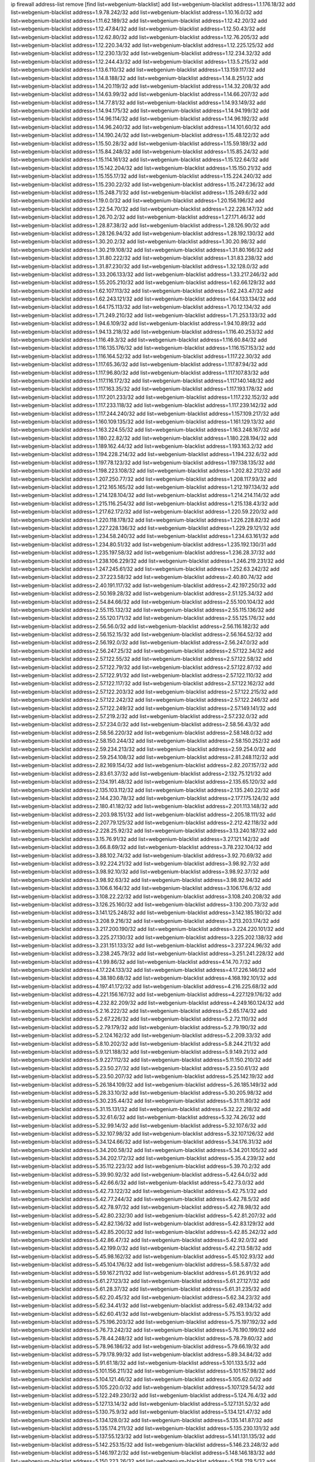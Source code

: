 ip firewall address-list
remove [find list=webgenium-blacklist]
add list=webgenium-blacklist address=1.1.176.18/32
add list=webgenium-blacklist address=1.9.78.242/32
add list=webgenium-blacklist address=1.10.16.0/32
add list=webgenium-blacklist address=1.11.62.189/32
add list=webgenium-blacklist address=1.12.42.20/32
add list=webgenium-blacklist address=1.12.47.84/32
add list=webgenium-blacklist address=1.12.50.43/32
add list=webgenium-blacklist address=1.12.62.80/32
add list=webgenium-blacklist address=1.12.76.205/32
add list=webgenium-blacklist address=1.12.220.34/32
add list=webgenium-blacklist address=1.12.225.125/32
add list=webgenium-blacklist address=1.12.230.13/32
add list=webgenium-blacklist address=1.12.234.32/32
add list=webgenium-blacklist address=1.12.244.43/32
add list=webgenium-blacklist address=1.13.5.215/32
add list=webgenium-blacklist address=1.13.6.110/32
add list=webgenium-blacklist address=1.13.159.117/32
add list=webgenium-blacklist address=1.14.8.188/32
add list=webgenium-blacklist address=1.14.8.251/32
add list=webgenium-blacklist address=1.14.20.119/32
add list=webgenium-blacklist address=1.14.32.208/32
add list=webgenium-blacklist address=1.14.63.99/32
add list=webgenium-blacklist address=1.14.66.207/32
add list=webgenium-blacklist address=1.14.77.81/32
add list=webgenium-blacklist address=1.14.93.149/32
add list=webgenium-blacklist address=1.14.94.175/32
add list=webgenium-blacklist address=1.14.94.199/32
add list=webgenium-blacklist address=1.14.96.114/32
add list=webgenium-blacklist address=1.14.96.192/32
add list=webgenium-blacklist address=1.14.96.240/32
add list=webgenium-blacklist address=1.14.101.60/32
add list=webgenium-blacklist address=1.14.190.24/32
add list=webgenium-blacklist address=1.15.48.122/32
add list=webgenium-blacklist address=1.15.50.28/32
add list=webgenium-blacklist address=1.15.59.189/32
add list=webgenium-blacklist address=1.15.84.248/32
add list=webgenium-blacklist address=1.15.85.24/32
add list=webgenium-blacklist address=1.15.114.161/32
add list=webgenium-blacklist address=1.15.122.64/32
add list=webgenium-blacklist address=1.15.142.204/32
add list=webgenium-blacklist address=1.15.150.21/32
add list=webgenium-blacklist address=1.15.155.17/32
add list=webgenium-blacklist address=1.15.224.240/32
add list=webgenium-blacklist address=1.15.230.22/32
add list=webgenium-blacklist address=1.15.247.236/32
add list=webgenium-blacklist address=1.15.248.71/32
add list=webgenium-blacklist address=1.15.249.6/32
add list=webgenium-blacklist address=1.19.0.0/32
add list=webgenium-blacklist address=1.20.156.196/32
add list=webgenium-blacklist address=1.22.54.70/32
add list=webgenium-blacklist address=1.22.228.147/32
add list=webgenium-blacklist address=1.26.70.2/32
add list=webgenium-blacklist address=1.27.171.46/32
add list=webgenium-blacklist address=1.28.87.38/32
add list=webgenium-blacklist address=1.28.126.90/32
add list=webgenium-blacklist address=1.28.126.94/32
add list=webgenium-blacklist address=1.28.192.130/32
add list=webgenium-blacklist address=1.30.20.2/32
add list=webgenium-blacklist address=1.30.20.98/32
add list=webgenium-blacklist address=1.30.219.108/32
add list=webgenium-blacklist address=1.31.80.166/32
add list=webgenium-blacklist address=1.31.80.222/32
add list=webgenium-blacklist address=1.31.83.238/32
add list=webgenium-blacklist address=1.31.87.230/32
add list=webgenium-blacklist address=1.32.128.0/32
add list=webgenium-blacklist address=1.33.206.133/32
add list=webgenium-blacklist address=1.33.217.246/32
add list=webgenium-blacklist address=1.55.205.210/32
add list=webgenium-blacklist address=1.62.66.129/32
add list=webgenium-blacklist address=1.62.107.113/32
add list=webgenium-blacklist address=1.62.243.47/32
add list=webgenium-blacklist address=1.62.243.121/32
add list=webgenium-blacklist address=1.64.133.134/32
add list=webgenium-blacklist address=1.64.175.113/32
add list=webgenium-blacklist address=1.70.12.134/32
add list=webgenium-blacklist address=1.71.249.210/32
add list=webgenium-blacklist address=1.71.253.133/32
add list=webgenium-blacklist address=1.94.6.109/32
add list=webgenium-blacklist address=1.94.10.89/32
add list=webgenium-blacklist address=1.94.13.218/32
add list=webgenium-blacklist address=1.116.40.253/32
add list=webgenium-blacklist address=1.116.49.3/32
add list=webgenium-blacklist address=1.116.60.84/32
add list=webgenium-blacklist address=1.116.135.176/32
add list=webgenium-blacklist address=1.116.157.153/32
add list=webgenium-blacklist address=1.116.164.52/32
add list=webgenium-blacklist address=1.117.22.30/32
add list=webgenium-blacklist address=1.117.65.36/32
add list=webgenium-blacklist address=1.117.87.94/32
add list=webgenium-blacklist address=1.117.96.80/32
add list=webgenium-blacklist address=1.117.107.83/32
add list=webgenium-blacklist address=1.117.116.172/32
add list=webgenium-blacklist address=1.117.140.148/32
add list=webgenium-blacklist address=1.117.163.35/32
add list=webgenium-blacklist address=1.117.193.178/32
add list=webgenium-blacklist address=1.117.201.233/32
add list=webgenium-blacklist address=1.117.232.152/32
add list=webgenium-blacklist address=1.117.233.118/32
add list=webgenium-blacklist address=1.117.239.142/32
add list=webgenium-blacklist address=1.117.244.240/32
add list=webgenium-blacklist address=1.157.109.217/32
add list=webgenium-blacklist address=1.160.109.135/32
add list=webgenium-blacklist address=1.161.129.13/32
add list=webgenium-blacklist address=1.163.224.55/32
add list=webgenium-blacklist address=1.163.248.167/32
add list=webgenium-blacklist address=1.180.22.82/32
add list=webgenium-blacklist address=1.180.228.194/32
add list=webgenium-blacklist address=1.189.162.44/32
add list=webgenium-blacklist address=1.193.163.2/32
add list=webgenium-blacklist address=1.194.228.214/32
add list=webgenium-blacklist address=1.194.232.6/32
add list=webgenium-blacklist address=1.197.78.123/32
add list=webgenium-blacklist address=1.197.138.135/32
add list=webgenium-blacklist address=1.198.223.108/32
add list=webgenium-blacklist address=1.202.82.212/32
add list=webgenium-blacklist address=1.207.250.77/32
add list=webgenium-blacklist address=1.208.117.93/32
add list=webgenium-blacklist address=1.212.165.165/32
add list=webgenium-blacklist address=1.212.197.134/32
add list=webgenium-blacklist address=1.214.128.104/32
add list=webgenium-blacklist address=1.214.214.114/32
add list=webgenium-blacklist address=1.215.116.254/32
add list=webgenium-blacklist address=1.215.138.43/32
add list=webgenium-blacklist address=1.217.62.172/32
add list=webgenium-blacklist address=1.220.59.220/32
add list=webgenium-blacklist address=1.220.118.178/32
add list=webgenium-blacklist address=1.226.228.82/32
add list=webgenium-blacklist address=1.227.228.136/32
add list=webgenium-blacklist address=1.229.29.121/32
add list=webgenium-blacklist address=1.234.58.240/32
add list=webgenium-blacklist address=1.234.63.161/32
add list=webgenium-blacklist address=1.234.80.51/32
add list=webgenium-blacklist address=1.235.192.130/31
add list=webgenium-blacklist address=1.235.197.58/32
add list=webgenium-blacklist address=1.236.28.37/32
add list=webgenium-blacklist address=1.238.106.229/32
add list=webgenium-blacklist address=1.246.219.231/32
add list=webgenium-blacklist address=1.247.245.61/32
add list=webgenium-blacklist address=1.252.63.242/32
add list=webgenium-blacklist address=2.37.223.58/32
add list=webgenium-blacklist address=2.40.80.74/32
add list=webgenium-blacklist address=2.40.191.117/32
add list=webgenium-blacklist address=2.42.197.250/32
add list=webgenium-blacklist address=2.50.169.28/32
add list=webgenium-blacklist address=2.51.125.34/32
add list=webgenium-blacklist address=2.54.84.66/32
add list=webgenium-blacklist address=2.55.100.104/32
add list=webgenium-blacklist address=2.55.115.132/32
add list=webgenium-blacklist address=2.55.115.136/32
add list=webgenium-blacklist address=2.55.120.171/32
add list=webgenium-blacklist address=2.55.125.176/32
add list=webgenium-blacklist address=2.56.56.0/32
add list=webgenium-blacklist address=2.56.116.182/32
add list=webgenium-blacklist address=2.56.152.15/32
add list=webgenium-blacklist address=2.56.164.52/32
add list=webgenium-blacklist address=2.56.192.0/32
add list=webgenium-blacklist address=2.56.247.0/32
add list=webgenium-blacklist address=2.56.247.25/32
add list=webgenium-blacklist address=2.57.122.34/32
add list=webgenium-blacklist address=2.57.122.55/32
add list=webgenium-blacklist address=2.57.122.58/32
add list=webgenium-blacklist address=2.57.122.79/32
add list=webgenium-blacklist address=2.57.122.87/32
add list=webgenium-blacklist address=2.57.122.91/32
add list=webgenium-blacklist address=2.57.122.110/32
add list=webgenium-blacklist address=2.57.122.117/32
add list=webgenium-blacklist address=2.57.122.162/32
add list=webgenium-blacklist address=2.57.122.203/32
add list=webgenium-blacklist address=2.57.122.215/32
add list=webgenium-blacklist address=2.57.122.242/32
add list=webgenium-blacklist address=2.57.122.246/32
add list=webgenium-blacklist address=2.57.122.249/32
add list=webgenium-blacklist address=2.57.149.141/32
add list=webgenium-blacklist address=2.57.219.2/32
add list=webgenium-blacklist address=2.57.232.0/32
add list=webgenium-blacklist address=2.57.234.0/32
add list=webgenium-blacklist address=2.58.56.43/32
add list=webgenium-blacklist address=2.58.56.220/32
add list=webgenium-blacklist address=2.58.148.0/32
add list=webgenium-blacklist address=2.58.150.244/32
add list=webgenium-blacklist address=2.58.150.252/32
add list=webgenium-blacklist address=2.59.234.213/32
add list=webgenium-blacklist address=2.59.254.0/32
add list=webgenium-blacklist address=2.59.254.108/32
add list=webgenium-blacklist address=2.81.248.112/32
add list=webgenium-blacklist address=2.82.169.154/32
add list=webgenium-blacklist address=2.82.207.157/32
add list=webgenium-blacklist address=2.83.61.37/32
add list=webgenium-blacklist address=2.132.75.121/32
add list=webgenium-blacklist address=2.134.191.48/32
add list=webgenium-blacklist address=2.135.65.120/32
add list=webgenium-blacklist address=2.135.103.112/32
add list=webgenium-blacklist address=2.135.240.22/32
add list=webgenium-blacklist address=2.144.230.78/32
add list=webgenium-blacklist address=2.177.175.124/32
add list=webgenium-blacklist address=2.180.41.182/32
add list=webgenium-blacklist address=2.201.113.148/32
add list=webgenium-blacklist address=2.203.98.151/32
add list=webgenium-blacklist address=2.205.18.111/32
add list=webgenium-blacklist address=2.207.79.125/32
add list=webgenium-blacklist address=2.212.42.118/32
add list=webgenium-blacklist address=2.228.25.92/32
add list=webgenium-blacklist address=3.13.240.187/32
add list=webgenium-blacklist address=3.15.76.91/32
add list=webgenium-blacklist address=3.27.121.142/32
add list=webgenium-blacklist address=3.66.8.69/32
add list=webgenium-blacklist address=3.78.232.104/32
add list=webgenium-blacklist address=3.88.102.74/32
add list=webgenium-blacklist address=3.92.70.69/32
add list=webgenium-blacklist address=3.92.224.21/32
add list=webgenium-blacklist address=3.98.92.7/32
add list=webgenium-blacklist address=3.98.92.10/32
add list=webgenium-blacklist address=3.98.92.37/32
add list=webgenium-blacklist address=3.98.92.63/32
add list=webgenium-blacklist address=3.98.92.94/32
add list=webgenium-blacklist address=3.106.6.164/32
add list=webgenium-blacklist address=3.106.176.6/32
add list=webgenium-blacklist address=3.108.22.22/32
add list=webgenium-blacklist address=3.108.240.208/32
add list=webgenium-blacklist address=3.126.25.160/32
add list=webgenium-blacklist address=3.130.200.73/32
add list=webgenium-blacklist address=3.141.125.248/32
add list=webgenium-blacklist address=3.142.185.180/32
add list=webgenium-blacklist address=3.208.9.216/32
add list=webgenium-blacklist address=3.213.203.174/32
add list=webgenium-blacklist address=3.217.200.190/32
add list=webgenium-blacklist address=3.224.220.101/32
add list=webgenium-blacklist address=3.225.27.130/32
add list=webgenium-blacklist address=3.225.202.138/32
add list=webgenium-blacklist address=3.231.151.133/32
add list=webgenium-blacklist address=3.237.224.96/32
add list=webgenium-blacklist address=3.238.245.79/32
add list=webgenium-blacklist address=3.251.241.228/32
add list=webgenium-blacklist address=4.1.99.86/32
add list=webgenium-blacklist address=4.14.70.7/32
add list=webgenium-blacklist address=4.17.224.133/32
add list=webgenium-blacklist address=4.17.226.146/32
add list=webgenium-blacklist address=4.38.180.68/32
add list=webgenium-blacklist address=4.168.192.101/32
add list=webgenium-blacklist address=4.197.41.172/32
add list=webgenium-blacklist address=4.216.225.68/32
add list=webgenium-blacklist address=4.221.156.167/32
add list=webgenium-blacklist address=4.227.129.176/32
add list=webgenium-blacklist address=4.232.82.209/32
add list=webgenium-blacklist address=4.249.160.124/32
add list=webgenium-blacklist address=5.2.16.222/32
add list=webgenium-blacklist address=5.2.65.174/32
add list=webgenium-blacklist address=5.2.67.226/32
add list=webgenium-blacklist address=5.2.72.110/32
add list=webgenium-blacklist address=5.2.79.179/32
add list=webgenium-blacklist address=5.2.79.190/32
add list=webgenium-blacklist address=5.2.124.162/32
add list=webgenium-blacklist address=5.2.209.33/32
add list=webgenium-blacklist address=5.8.10.202/32
add list=webgenium-blacklist address=5.8.244.211/32
add list=webgenium-blacklist address=5.9.121.188/32
add list=webgenium-blacklist address=5.9.149.21/32
add list=webgenium-blacklist address=5.9.227.112/32
add list=webgenium-blacklist address=5.11.150.210/32
add list=webgenium-blacklist address=5.23.50.27/32
add list=webgenium-blacklist address=5.23.50.61/32
add list=webgenium-blacklist address=5.23.50.207/32
add list=webgenium-blacklist address=5.25.142.19/32
add list=webgenium-blacklist address=5.26.184.109/32
add list=webgenium-blacklist address=5.26.185.149/32
add list=webgenium-blacklist address=5.28.33.10/32
add list=webgenium-blacklist address=5.30.205.98/32
add list=webgenium-blacklist address=5.30.235.44/32
add list=webgenium-blacklist address=5.31.11.80/32
add list=webgenium-blacklist address=5.31.15.131/32
add list=webgenium-blacklist address=5.32.22.218/32
add list=webgenium-blacklist address=5.32.61.6/32
add list=webgenium-blacklist address=5.32.74.26/32
add list=webgenium-blacklist address=5.32.99.14/32
add list=webgenium-blacklist address=5.32.107.6/32
add list=webgenium-blacklist address=5.32.107.98/32
add list=webgenium-blacklist address=5.32.107.126/32
add list=webgenium-blacklist address=5.34.124.66/32
add list=webgenium-blacklist address=5.34.176.31/32
add list=webgenium-blacklist address=5.34.200.58/32
add list=webgenium-blacklist address=5.34.201.105/32
add list=webgenium-blacklist address=5.34.202.172/32
add list=webgenium-blacklist address=5.35.4.239/32
add list=webgenium-blacklist address=5.35.112.223/32
add list=webgenium-blacklist address=5.39.70.2/32
add list=webgenium-blacklist address=5.39.90.92/32
add list=webgenium-blacklist address=5.42.64.0/32
add list=webgenium-blacklist address=5.42.66.6/32
add list=webgenium-blacklist address=5.42.73.0/32
add list=webgenium-blacklist address=5.42.73.122/32
add list=webgenium-blacklist address=5.42.75.1/32
add list=webgenium-blacklist address=5.42.77.244/32
add list=webgenium-blacklist address=5.42.78.5/32
add list=webgenium-blacklist address=5.42.78.97/32
add list=webgenium-blacklist address=5.42.78.98/32
add list=webgenium-blacklist address=5.42.80.232/30
add list=webgenium-blacklist address=5.42.81.207/32
add list=webgenium-blacklist address=5.42.82.136/32
add list=webgenium-blacklist address=5.42.83.129/32
add list=webgenium-blacklist address=5.42.85.200/32
add list=webgenium-blacklist address=5.42.85.242/32
add list=webgenium-blacklist address=5.42.86.47/32
add list=webgenium-blacklist address=5.42.92.0/32
add list=webgenium-blacklist address=5.42.199.0/32
add list=webgenium-blacklist address=5.42.213.58/32
add list=webgenium-blacklist address=5.45.98.162/32
add list=webgenium-blacklist address=5.45.102.93/32
add list=webgenium-blacklist address=5.45.104.176/32
add list=webgenium-blacklist address=5.58.5.87/32
add list=webgenium-blacklist address=5.59.167.211/32
add list=webgenium-blacklist address=5.61.26.91/32
add list=webgenium-blacklist address=5.61.27.123/32
add list=webgenium-blacklist address=5.61.27.127/32
add list=webgenium-blacklist address=5.61.28.37/32
add list=webgenium-blacklist address=5.61.31.235/32
add list=webgenium-blacklist address=5.62.20.45/32
add list=webgenium-blacklist address=5.62.34.23/32
add list=webgenium-blacklist address=5.62.34.41/32
add list=webgenium-blacklist address=5.62.49.134/32
add list=webgenium-blacklist address=5.62.60.41/32
add list=webgenium-blacklist address=5.75.153.93/32
add list=webgenium-blacklist address=5.75.196.203/32
add list=webgenium-blacklist address=5.75.197.192/32
add list=webgenium-blacklist address=5.76.73.242/32
add list=webgenium-blacklist address=5.76.190.199/32
add list=webgenium-blacklist address=5.78.44.248/32
add list=webgenium-blacklist address=5.78.79.60/32
add list=webgenium-blacklist address=5.78.96.186/32
add list=webgenium-blacklist address=5.79.66.19/32
add list=webgenium-blacklist address=5.79.178.99/32
add list=webgenium-blacklist address=5.89.34.84/32
add list=webgenium-blacklist address=5.91.61.18/32
add list=webgenium-blacklist address=5.101.133.5/32
add list=webgenium-blacklist address=5.101.156.211/32
add list=webgenium-blacklist address=5.101.157.98/32
add list=webgenium-blacklist address=5.104.121.46/32
add list=webgenium-blacklist address=5.105.62.0/32
add list=webgenium-blacklist address=5.105.220.0/32
add list=webgenium-blacklist address=5.107.129.54/32
add list=webgenium-blacklist address=5.122.249.230/32
add list=webgenium-blacklist address=5.124.76.4/32
add list=webgenium-blacklist address=5.127.13.14/32
add list=webgenium-blacklist address=5.127.131.52/32
add list=webgenium-blacklist address=5.130.75.9/32
add list=webgenium-blacklist address=5.134.121.47/32
add list=webgenium-blacklist address=5.134.128.0/32
add list=webgenium-blacklist address=5.135.141.87/32
add list=webgenium-blacklist address=5.135.174.211/32
add list=webgenium-blacklist address=5.135.230.131/32
add list=webgenium-blacklist address=5.137.55.123/32
add list=webgenium-blacklist address=5.141.131.135/32
add list=webgenium-blacklist address=5.142.253.15/32
add list=webgenium-blacklist address=5.146.23.248/32
add list=webgenium-blacklist address=5.146.197.2/32
add list=webgenium-blacklist address=5.148.146.183/32
add list=webgenium-blacklist address=5.150.223.26/32
add list=webgenium-blacklist address=5.158.219.5/32
add list=webgenium-blacklist address=5.161.67.158/32
add list=webgenium-blacklist address=5.161.70.23/32
add list=webgenium-blacklist address=5.161.186.76/32
add list=webgenium-blacklist address=5.166.30.190/32
add list=webgenium-blacklist address=5.167.64.0/21
add list=webgenium-blacklist address=5.167.90.189/32
add list=webgenium-blacklist address=5.171.214.17/32
add list=webgenium-blacklist address=5.180.97.48/32
add list=webgenium-blacklist address=5.180.255.13/32
add list=webgenium-blacklist address=5.181.80.107/32
add list=webgenium-blacklist address=5.181.86.250/32
add list=webgenium-blacklist address=5.182.25.156/32
add list=webgenium-blacklist address=5.182.26.170/32
add list=webgenium-blacklist address=5.182.83.231/32
add list=webgenium-blacklist address=5.182.210.0/32
add list=webgenium-blacklist address=5.182.211.0/32
add list=webgenium-blacklist address=5.183.60.0/32
add list=webgenium-blacklist address=5.185.81.211/32
add list=webgenium-blacklist address=5.187.96.191/32
add list=webgenium-blacklist address=5.188.10.0/32
add list=webgenium-blacklist address=5.188.11.0/32
add list=webgenium-blacklist address=5.188.62.21/32
add list=webgenium-blacklist address=5.188.62.26/32
add list=webgenium-blacklist address=5.188.62.76/32
add list=webgenium-blacklist address=5.188.62.174/32
add list=webgenium-blacklist address=5.188.87.37/32
add list=webgenium-blacklist address=5.188.87.39/32
add list=webgenium-blacklist address=5.188.87.45/32
add list=webgenium-blacklist address=5.188.87.55/32
add list=webgenium-blacklist address=5.188.206.194/32
add list=webgenium-blacklist address=5.188.206.213/32
add list=webgenium-blacklist address=5.188.210.20/32
add list=webgenium-blacklist address=5.188.210.38/32
add list=webgenium-blacklist address=5.188.210.84/32
add list=webgenium-blacklist address=5.188.210.91/32
add list=webgenium-blacklist address=5.189.57.196/32
add list=webgenium-blacklist address=5.189.134.86/32
add list=webgenium-blacklist address=5.189.138.60/32
add list=webgenium-blacklist address=5.191.246.236/32
add list=webgenium-blacklist address=5.196.8.113/32
add list=webgenium-blacklist address=5.196.95.34/32
add list=webgenium-blacklist address=5.196.151.201/32
add list=webgenium-blacklist address=5.196.162.1/32
add list=webgenium-blacklist address=5.196.213.19/32
add list=webgenium-blacklist address=5.200.29.136/32
add list=webgenium-blacklist address=5.202.101.3/32
add list=webgenium-blacklist address=5.202.248.46/32
add list=webgenium-blacklist address=5.206.53.94/32
add list=webgenium-blacklist address=5.206.194.9/32
add list=webgenium-blacklist address=5.206.224.140/32
add list=webgenium-blacklist address=5.227.235.72/32
add list=webgenium-blacklist address=5.228.249.154/32
add list=webgenium-blacklist address=5.230.72.166/32
add list=webgenium-blacklist address=5.249.21.73/32
add list=webgenium-blacklist address=5.250.154.162/32
add list=webgenium-blacklist address=5.250.154.166/32
add list=webgenium-blacklist address=5.251.24.255/32
add list=webgenium-blacklist address=5.252.118.19/32
add list=webgenium-blacklist address=5.253.26.30/32
add list=webgenium-blacklist address=5.255.97.221/32
add list=webgenium-blacklist address=5.255.98.23/32
add list=webgenium-blacklist address=5.255.98.151/32
add list=webgenium-blacklist address=5.255.98.231/32
add list=webgenium-blacklist address=5.255.99.5/32
add list=webgenium-blacklist address=5.255.99.124/32
add list=webgenium-blacklist address=5.255.99.147/32
add list=webgenium-blacklist address=5.255.100.219/32
add list=webgenium-blacklist address=5.255.100.245/32
add list=webgenium-blacklist address=5.255.101.10/32
add list=webgenium-blacklist address=5.255.101.131/32
add list=webgenium-blacklist address=5.255.103.132/32
add list=webgenium-blacklist address=5.255.103.190/32
add list=webgenium-blacklist address=5.255.103.235/32
add list=webgenium-blacklist address=5.255.104.202/32
add list=webgenium-blacklist address=5.255.110.148/32
add list=webgenium-blacklist address=5.255.111.64/32
add list=webgenium-blacklist address=5.255.113.115/32
add list=webgenium-blacklist address=5.255.115.42/32
add list=webgenium-blacklist address=5.255.115.58/32
add list=webgenium-blacklist address=5.255.117.247/32
add list=webgenium-blacklist address=5.255.124.150/32
add list=webgenium-blacklist address=5.255.125.196/32
add list=webgenium-blacklist address=5.255.127.222/32
add list=webgenium-blacklist address=5.255.174.107/32
add list=webgenium-blacklist address=8.19.61.42/32
add list=webgenium-blacklist address=8.129.191.117/32
add list=webgenium-blacklist address=8.130.109.75/32
add list=webgenium-blacklist address=8.130.109.214/32
add list=webgenium-blacklist address=8.131.70.17/32
add list=webgenium-blacklist address=8.134.122.60/32
add list=webgenium-blacklist address=8.134.128.159/32
add list=webgenium-blacklist address=8.134.164.157/32
add list=webgenium-blacklist address=8.134.166.22/32
add list=webgenium-blacklist address=8.140.29.143/32
add list=webgenium-blacklist address=8.142.111.3/32
add list=webgenium-blacklist address=8.208.13.79/32
add list=webgenium-blacklist address=8.208.21.94/32
add list=webgenium-blacklist address=8.208.32.199/32
add list=webgenium-blacklist address=8.209.69.246/32
add list=webgenium-blacklist address=8.209.74.184/32
add list=webgenium-blacklist address=8.209.240.18/32
add list=webgenium-blacklist address=8.209.243.204/32
add list=webgenium-blacklist address=8.210.74.29/32
add list=webgenium-blacklist address=8.210.97.247/32
add list=webgenium-blacklist address=8.210.124.205/32
add list=webgenium-blacklist address=8.210.134.241/32
add list=webgenium-blacklist address=8.210.168.69/32
add list=webgenium-blacklist address=8.210.216.15/32
add list=webgenium-blacklist address=8.210.220.40/32
add list=webgenium-blacklist address=8.210.220.55/32
add list=webgenium-blacklist address=8.210.247.187/32
add list=webgenium-blacklist address=8.213.24.28/32
add list=webgenium-blacklist address=8.214.83.144/32
add list=webgenium-blacklist address=8.217.49.3/32
add list=webgenium-blacklist address=8.217.51.177/32
add list=webgenium-blacklist address=8.218.33.53/32
add list=webgenium-blacklist address=8.218.42.212/32
add list=webgenium-blacklist address=8.218.50.54/32
add list=webgenium-blacklist address=8.218.75.158/32
add list=webgenium-blacklist address=8.218.83.159/32
add list=webgenium-blacklist address=8.218.86.0/32
add list=webgenium-blacklist address=8.218.89.123/32
add list=webgenium-blacklist address=8.218.96.89/32
add list=webgenium-blacklist address=8.218.123.84/32
add list=webgenium-blacklist address=8.218.123.133/32
add list=webgenium-blacklist address=8.218.154.142/32
add list=webgenium-blacklist address=8.218.171.138/32
add list=webgenium-blacklist address=8.218.175.194/32
add list=webgenium-blacklist address=8.218.193.5/32
add list=webgenium-blacklist address=8.218.212.177/32
add list=webgenium-blacklist address=8.218.249.33/32
add list=webgenium-blacklist address=8.219.14.241/32
add list=webgenium-blacklist address=8.219.51.183/32
add list=webgenium-blacklist address=8.219.54.193/32
add list=webgenium-blacklist address=8.219.85.136/32
add list=webgenium-blacklist address=8.219.94.245/32
add list=webgenium-blacklist address=8.219.147.94/32
add list=webgenium-blacklist address=8.219.155.244/32
add list=webgenium-blacklist address=8.219.175.61/32
add list=webgenium-blacklist address=8.219.179.209/32
add list=webgenium-blacklist address=8.219.185.210/32
add list=webgenium-blacklist address=8.219.190.104/32
add list=webgenium-blacklist address=8.219.204.230/32
add list=webgenium-blacklist address=8.219.214.157/32
add list=webgenium-blacklist address=8.219.243.203/32
add list=webgenium-blacklist address=8.219.249.119/32
add list=webgenium-blacklist address=8.222.128.163/32
add list=webgenium-blacklist address=8.222.131.74/32
add list=webgenium-blacklist address=8.222.136.82/32
add list=webgenium-blacklist address=8.222.143.148/32
add list=webgenium-blacklist address=8.222.158.120/32
add list=webgenium-blacklist address=8.222.172.234/32
add list=webgenium-blacklist address=8.222.188.229/32
add list=webgenium-blacklist address=8.222.191.119/32
add list=webgenium-blacklist address=8.222.192.67/32
add list=webgenium-blacklist address=8.222.199.27/32
add list=webgenium-blacklist address=8.222.241.159/32
add list=webgenium-blacklist address=8.222.255.46/32
add list=webgenium-blacklist address=12.13.250.114/32
add list=webgenium-blacklist address=12.36.54.51/32
add list=webgenium-blacklist address=12.156.67.18/32
add list=webgenium-blacklist address=12.207.244.211/32
add list=webgenium-blacklist address=13.38.197.91/32
add list=webgenium-blacklist address=13.53.110.132/32
add list=webgenium-blacklist address=13.58.58.245/32
add list=webgenium-blacklist address=13.58.59.50/32
add list=webgenium-blacklist address=13.70.39.68/32
add list=webgenium-blacklist address=13.71.82.18/32
add list=webgenium-blacklist address=13.71.143.188/32
add list=webgenium-blacklist address=13.72.86.172/32
add list=webgenium-blacklist address=13.76.162.49/32
add list=webgenium-blacklist address=13.80.7.122/32
add list=webgenium-blacklist address=13.80.106.86/32
add list=webgenium-blacklist address=13.80.107.87/32
add list=webgenium-blacklist address=13.80.124.64/32
add list=webgenium-blacklist address=13.81.12.40/32
add list=webgenium-blacklist address=13.82.51.214/32
add list=webgenium-blacklist address=13.90.16.70/32
add list=webgenium-blacklist address=13.92.127.160/32
add list=webgenium-blacklist address=13.95.233.164/32
add list=webgenium-blacklist address=13.111.123.152/32
add list=webgenium-blacklist address=13.127.240.219/32
add list=webgenium-blacklist address=13.214.79.112/32
add list=webgenium-blacklist address=13.229.39.255/32
add list=webgenium-blacklist address=13.233.23.35/32
add list=webgenium-blacklist address=13.233.39.23/32
add list=webgenium-blacklist address=13.235.49.216/32
add list=webgenium-blacklist address=13.248.199.15/32
add list=webgenium-blacklist address=14.0.135.11/32
add list=webgenium-blacklist address=14.4.226.82/32
add list=webgenium-blacklist address=14.5.175.163/32
add list=webgenium-blacklist address=14.6.16.137/32
add list=webgenium-blacklist address=14.7.176.142/32
add list=webgenium-blacklist address=14.18.47.158/32
add list=webgenium-blacklist address=14.18.86.73/32
add list=webgenium-blacklist address=14.18.92.211/32
add list=webgenium-blacklist address=14.18.104.182/32
add list=webgenium-blacklist address=14.18.106.132/32
add list=webgenium-blacklist address=14.18.113.233/32
add list=webgenium-blacklist address=14.18.120.74/32
add list=webgenium-blacklist address=14.18.154.85/32
add list=webgenium-blacklist address=14.18.187.164/32
add list=webgenium-blacklist address=14.21.30.182/32
add list=webgenium-blacklist address=14.22.11.182/32
add list=webgenium-blacklist address=14.29.64.91/32
add list=webgenium-blacklist address=14.29.99.183/32
add list=webgenium-blacklist address=14.29.165.12/32
add list=webgenium-blacklist address=14.29.175.202/32
add list=webgenium-blacklist address=14.29.177.126/32
add list=webgenium-blacklist address=14.29.178.208/32
add list=webgenium-blacklist address=14.29.180.161/32
add list=webgenium-blacklist address=14.29.198.130/32
add list=webgenium-blacklist address=14.29.198.201/32
add list=webgenium-blacklist address=14.29.200.186/32
add list=webgenium-blacklist address=14.29.220.2/32
add list=webgenium-blacklist address=14.29.238.151/32
add list=webgenium-blacklist address=14.29.248.81/32
add list=webgenium-blacklist address=14.32.119.65/32
add list=webgenium-blacklist address=14.33.0.213/32
add list=webgenium-blacklist address=14.33.29.66/32
add list=webgenium-blacklist address=14.33.68.177/32
add list=webgenium-blacklist address=14.33.80.179/32
add list=webgenium-blacklist address=14.33.96.3/32
add list=webgenium-blacklist address=14.33.96.4/32
add list=webgenium-blacklist address=14.33.138.19/32
add list=webgenium-blacklist address=14.33.199.160/32
add list=webgenium-blacklist address=14.34.42.234/32
add list=webgenium-blacklist address=14.34.68.200/32
add list=webgenium-blacklist address=14.34.85.245/32
add list=webgenium-blacklist address=14.34.178.194/32
add list=webgenium-blacklist address=14.34.234.247/32
add list=webgenium-blacklist address=14.35.68.245/32
add list=webgenium-blacklist address=14.35.208.53/32
add list=webgenium-blacklist address=14.36.97.102/32
add list=webgenium-blacklist address=14.36.213.74/32
add list=webgenium-blacklist address=14.37.194.31/32
add list=webgenium-blacklist address=14.37.227.216/32
add list=webgenium-blacklist address=14.37.238.143/32
add list=webgenium-blacklist address=14.38.149.171/32
add list=webgenium-blacklist address=14.39.23.47/32
add list=webgenium-blacklist address=14.39.41.39/32
add list=webgenium-blacklist address=14.39.43.235/32
add list=webgenium-blacklist address=14.39.52.41/32
add list=webgenium-blacklist address=14.39.168.143/32
add list=webgenium-blacklist address=14.41.6.139/32
add list=webgenium-blacklist address=14.41.43.78/32
add list=webgenium-blacklist address=14.42.69.88/32
add list=webgenium-blacklist address=14.43.107.238/32
add list=webgenium-blacklist address=14.43.128.6/32
add list=webgenium-blacklist address=14.43.160.84/32
add list=webgenium-blacklist address=14.43.231.49/32
add list=webgenium-blacklist address=14.45.0.152/32
add list=webgenium-blacklist address=14.45.21.50/32
add list=webgenium-blacklist address=14.45.69.46/32
add list=webgenium-blacklist address=14.45.73.123/32
add list=webgenium-blacklist address=14.45.83.201/32
add list=webgenium-blacklist address=14.45.101.32/32
add list=webgenium-blacklist address=14.45.127.17/32
add list=webgenium-blacklist address=14.45.205.215/32
add list=webgenium-blacklist address=14.45.242.241/32
add list=webgenium-blacklist address=14.46.25.42/32
add list=webgenium-blacklist address=14.46.116.243/32
add list=webgenium-blacklist address=14.46.122.189/32
add list=webgenium-blacklist address=14.46.173.251/32
add list=webgenium-blacklist address=14.47.198.234/32
add list=webgenium-blacklist address=14.48.52.161/32
add list=webgenium-blacklist address=14.48.95.247/32
add list=webgenium-blacklist address=14.48.124.183/32
add list=webgenium-blacklist address=14.48.128.180/32
add list=webgenium-blacklist address=14.48.207.88/32
add list=webgenium-blacklist address=14.49.89.58/32
add list=webgenium-blacklist address=14.50.66.68/32
add list=webgenium-blacklist address=14.50.77.171/32
add list=webgenium-blacklist address=14.50.239.161/32
add list=webgenium-blacklist address=14.51.3.9/32
add list=webgenium-blacklist address=14.51.14.47/32
add list=webgenium-blacklist address=14.51.236.218/32
add list=webgenium-blacklist address=14.51.241.182/32
add list=webgenium-blacklist address=14.52.107.214/32
add list=webgenium-blacklist address=14.52.156.131/32
add list=webgenium-blacklist address=14.52.202.222/32
add list=webgenium-blacklist address=14.53.44.5/32
add list=webgenium-blacklist address=14.53.134.163/32
add list=webgenium-blacklist address=14.53.135.31/32
add list=webgenium-blacklist address=14.54.22.11/32
add list=webgenium-blacklist address=14.54.46.207/32
add list=webgenium-blacklist address=14.54.134.212/32
add list=webgenium-blacklist address=14.55.45.202/32
add list=webgenium-blacklist address=14.55.171.16/32
add list=webgenium-blacklist address=14.55.203.133/32
add list=webgenium-blacklist address=14.56.72.202/32
add list=webgenium-blacklist address=14.56.171.143/32
add list=webgenium-blacklist address=14.57.88.92/32
add list=webgenium-blacklist address=14.63.62.165/32
add list=webgenium-blacklist address=14.63.160.25/32
add list=webgenium-blacklist address=14.63.162.82/32
add list=webgenium-blacklist address=14.63.162.98/32
add list=webgenium-blacklist address=14.63.214.22/32
add list=webgenium-blacklist address=14.63.216.89/32
add list=webgenium-blacklist address=14.63.217.28/32
add list=webgenium-blacklist address=14.63.221.137/32
add list=webgenium-blacklist address=14.63.224.17/32
add list=webgenium-blacklist address=14.97.242.14/32
add list=webgenium-blacklist address=14.98.215.146/32
add list=webgenium-blacklist address=14.99.11.94/32
add list=webgenium-blacklist address=14.99.157.242/32
add list=webgenium-blacklist address=14.99.254.18/32
add list=webgenium-blacklist address=14.103.9.153/32
add list=webgenium-blacklist address=14.111.246.177/32
add list=webgenium-blacklist address=14.116.146.20/32
add list=webgenium-blacklist address=14.116.187.37/32
add list=webgenium-blacklist address=14.116.189.74/32
add list=webgenium-blacklist address=14.116.190.92/32
add list=webgenium-blacklist address=14.116.196.31/32
add list=webgenium-blacklist address=14.116.206.123/32
add list=webgenium-blacklist address=14.116.207.75/32
add list=webgenium-blacklist address=14.116.211.167/32
add list=webgenium-blacklist address=14.116.213.102/32
add list=webgenium-blacklist address=14.116.239.32/32
add list=webgenium-blacklist address=14.116.251.29/32
add list=webgenium-blacklist address=14.128.33.46/32
add list=webgenium-blacklist address=14.128.63.225/32
add list=webgenium-blacklist address=14.136.22.50/32
add list=webgenium-blacklist address=14.137.84.226/32
add list=webgenium-blacklist address=14.138.50.48/32
add list=webgenium-blacklist address=14.143.150.66/32
add list=webgenium-blacklist address=14.143.255.43/32
add list=webgenium-blacklist address=14.153.218.87/32
add list=webgenium-blacklist address=14.155.50.187/32
add list=webgenium-blacklist address=14.155.206.200/32
add list=webgenium-blacklist address=14.161.27.163/32
add list=webgenium-blacklist address=14.161.33.174/32
add list=webgenium-blacklist address=14.161.50.162/32
add list=webgenium-blacklist address=14.162.145.33/32
add list=webgenium-blacklist address=14.167.79.119/32
add list=webgenium-blacklist address=14.170.102.28/32
add list=webgenium-blacklist address=14.170.154.13/32
add list=webgenium-blacklist address=14.172.80.161/32
add list=webgenium-blacklist address=14.177.232.0/32
add list=webgenium-blacklist address=14.177.239.168/32
add list=webgenium-blacklist address=14.181.31.15/32
add list=webgenium-blacklist address=14.192.25.109/32
add list=webgenium-blacklist address=14.194.116.196/32
add list=webgenium-blacklist address=14.198.93.96/32
add list=webgenium-blacklist address=14.199.104.57/32
add list=webgenium-blacklist address=14.200.214.212/32
add list=webgenium-blacklist address=14.203.165.174/32
add list=webgenium-blacklist address=14.207.147.18/32
add list=webgenium-blacklist address=14.221.4.109/32
add list=webgenium-blacklist address=14.221.4.113/32
add list=webgenium-blacklist address=14.221.5.93/32
add list=webgenium-blacklist address=14.224.160.150/32
add list=webgenium-blacklist address=14.225.5.148/32
add list=webgenium-blacklist address=14.225.19.18/32
add list=webgenium-blacklist address=14.225.192.53/32
add list=webgenium-blacklist address=14.225.203.6/32
add list=webgenium-blacklist address=14.225.205.4/32
add list=webgenium-blacklist address=14.225.205.60/32
add list=webgenium-blacklist address=14.225.206.98/32
add list=webgenium-blacklist address=14.225.211.219/32
add list=webgenium-blacklist address=14.225.238.192/32
add list=webgenium-blacklist address=14.225.254.16/32
add list=webgenium-blacklist address=14.225.255.237/32
add list=webgenium-blacklist address=14.226.219.247/32
add list=webgenium-blacklist address=14.229.115.100/32
add list=webgenium-blacklist address=14.230.28.224/32
add list=webgenium-blacklist address=14.239.73.135/32
add list=webgenium-blacklist address=14.241.87.146/32
add list=webgenium-blacklist address=14.241.100.74/32
add list=webgenium-blacklist address=14.241.129.78/32
add list=webgenium-blacklist address=14.241.197.199/32
add list=webgenium-blacklist address=14.241.230.200/32
add list=webgenium-blacklist address=14.250.198.191/32
add list=webgenium-blacklist address=14.251.8.158/32
add list=webgenium-blacklist address=15.204.12.151/32
add list=webgenium-blacklist address=15.204.18.206/32
add list=webgenium-blacklist address=15.204.22.161/32
add list=webgenium-blacklist address=15.204.22.167/32
add list=webgenium-blacklist address=15.204.128.28/32
add list=webgenium-blacklist address=15.204.132.103/32
add list=webgenium-blacklist address=15.204.172.13/32
add list=webgenium-blacklist address=15.204.173.120/32
add list=webgenium-blacklist address=15.204.204.104/32
add list=webgenium-blacklist address=15.204.208.87/32
add list=webgenium-blacklist address=15.204.235.215/32
add list=webgenium-blacklist address=15.204.244.244/32
add list=webgenium-blacklist address=15.204.245.236/32
add list=webgenium-blacklist address=15.207.21.160/32
add list=webgenium-blacklist address=15.235.2.68/32
add list=webgenium-blacklist address=15.235.13.28/32
add list=webgenium-blacklist address=15.235.142.22/32
add list=webgenium-blacklist address=15.235.149.59/32
add list=webgenium-blacklist address=15.235.149.122/32
add list=webgenium-blacklist address=15.235.163.149/32
add list=webgenium-blacklist address=15.235.167.132/32
add list=webgenium-blacklist address=15.235.180.121/32
add list=webgenium-blacklist address=15.235.180.189/32
add list=webgenium-blacklist address=15.235.183.204/32
add list=webgenium-blacklist address=15.235.196.18/32
add list=webgenium-blacklist address=15.235.205.4/32
add list=webgenium-blacklist address=15.236.137.228/32
add list=webgenium-blacklist address=15.236.165.82/32
add list=webgenium-blacklist address=15.236.166.30/32
add list=webgenium-blacklist address=18.117.229.129/32
add list=webgenium-blacklist address=18.119.100.71/32
add list=webgenium-blacklist address=18.132.2.36/32
add list=webgenium-blacklist address=18.133.161.123/32
add list=webgenium-blacklist address=18.139.6.69/32
add list=webgenium-blacklist address=18.140.184.0/32
add list=webgenium-blacklist address=18.157.105.182/32
add list=webgenium-blacklist address=18.157.131.187/32
add list=webgenium-blacklist address=18.188.216.62/32
add list=webgenium-blacklist address=18.194.95.108/32
add list=webgenium-blacklist address=18.204.93.246/32
add list=webgenium-blacklist address=18.206.190.112/32
add list=webgenium-blacklist address=18.211.139.122/32
add list=webgenium-blacklist address=20.8.212.184/32
add list=webgenium-blacklist address=20.14.94.134/32
add list=webgenium-blacklist address=20.18.40.164/32
add list=webgenium-blacklist address=20.26.0.239/32
add list=webgenium-blacklist address=20.38.42.162/32
add list=webgenium-blacklist address=20.38.46.61/32
add list=webgenium-blacklist address=20.38.46.148/32
add list=webgenium-blacklist address=20.40.73.192/32
add list=webgenium-blacklist address=20.69.101.64/32
add list=webgenium-blacklist address=20.84.106.61/32
add list=webgenium-blacklist address=20.86.227.211/32
add list=webgenium-blacklist address=20.87.21.241/32
add list=webgenium-blacklist address=20.98.49.126/32
add list=webgenium-blacklist address=20.101.101.40/32
add list=webgenium-blacklist address=20.104.48.126/32
add list=webgenium-blacklist address=20.111.16.75/32
add list=webgenium-blacklist address=20.116.219.47/32
add list=webgenium-blacklist address=20.121.32.143/32
add list=webgenium-blacklist address=20.125.132.121/32
add list=webgenium-blacklist address=20.127.14.69/32
add list=webgenium-blacklist address=20.127.146.117/32
add list=webgenium-blacklist address=20.141.64.165/32
add list=webgenium-blacklist address=20.150.216.179/32
add list=webgenium-blacklist address=20.163.11.6/32
add list=webgenium-blacklist address=20.163.19.210/32
add list=webgenium-blacklist address=20.163.171.255/32
add list=webgenium-blacklist address=20.163.203.215/32
add list=webgenium-blacklist address=20.168.6.60/32
add list=webgenium-blacklist address=20.168.8.220/32
add list=webgenium-blacklist address=20.168.104.2/32
add list=webgenium-blacklist address=20.193.148.6/31
add list=webgenium-blacklist address=20.194.60.135/32
add list=webgenium-blacklist address=20.203.167.240/32
add list=webgenium-blacklist address=20.204.165.90/32
add list=webgenium-blacklist address=20.205.200.60/32
add list=webgenium-blacklist address=20.210.252.192/32
add list=webgenium-blacklist address=20.212.9.216/32
add list=webgenium-blacklist address=20.212.180.38/32
add list=webgenium-blacklist address=20.215.67.76/32
add list=webgenium-blacklist address=20.219.146.16/32
add list=webgenium-blacklist address=20.225.126.147/32
add list=webgenium-blacklist address=20.226.241.159/32
add list=webgenium-blacklist address=20.228.150.123/32
add list=webgenium-blacklist address=20.228.175.11/32
add list=webgenium-blacklist address=20.228.182.192/32
add list=webgenium-blacklist address=20.229.13.167/32
add list=webgenium-blacklist address=20.229.203.213/32
add list=webgenium-blacklist address=20.230.32.136/32
add list=webgenium-blacklist address=20.230.243.229/32
add list=webgenium-blacklist address=20.232.30.249/32
add list=webgenium-blacklist address=20.235.179.99/32
add list=webgenium-blacklist address=20.238.81.16/32
add list=webgenium-blacklist address=20.239.169.100/32
add list=webgenium-blacklist address=20.241.228.180/32
add list=webgenium-blacklist address=20.242.19.39/32
add list=webgenium-blacklist address=20.243.65.27/32
add list=webgenium-blacklist address=20.255.61.186/32
add list=webgenium-blacklist address=23.22.35.162/32
add list=webgenium-blacklist address=23.24.30.17/32
add list=webgenium-blacklist address=23.26.247.96/32
add list=webgenium-blacklist address=23.83.130.38/32
add list=webgenium-blacklist address=23.94.28.171/32
add list=webgenium-blacklist address=23.94.28.177/32
add list=webgenium-blacklist address=23.94.82.17/32
add list=webgenium-blacklist address=23.94.85.167/32
add list=webgenium-blacklist address=23.94.102.91/32
add list=webgenium-blacklist address=23.94.102.92/32
add list=webgenium-blacklist address=23.94.194.177/32
add list=webgenium-blacklist address=23.94.211.25/32
add list=webgenium-blacklist address=23.95.47.98/32
add list=webgenium-blacklist address=23.95.90.184/32
add list=webgenium-blacklist address=23.95.197.209/32
add list=webgenium-blacklist address=23.96.17.95/32
add list=webgenium-blacklist address=23.105.200.87/32
add list=webgenium-blacklist address=23.105.218.220/32
add list=webgenium-blacklist address=23.105.221.145/32
add list=webgenium-blacklist address=23.106.128.77/32
add list=webgenium-blacklist address=23.106.131.126/32
add list=webgenium-blacklist address=23.109.102.188/32
add list=webgenium-blacklist address=23.126.62.36/32
add list=webgenium-blacklist address=23.128.248.10/31
add list=webgenium-blacklist address=23.128.248.12/30
add list=webgenium-blacklist address=23.128.248.16/28
add list=webgenium-blacklist address=23.128.248.32/29
add list=webgenium-blacklist address=23.128.248.40/32
add list=webgenium-blacklist address=23.129.64.130/31
add list=webgenium-blacklist address=23.129.64.132/30
add list=webgenium-blacklist address=23.129.64.136/29
add list=webgenium-blacklist address=23.129.64.144/30
add list=webgenium-blacklist address=23.129.64.148/31
add list=webgenium-blacklist address=23.129.64.210/31
add list=webgenium-blacklist address=23.129.64.212/30
add list=webgenium-blacklist address=23.129.64.216/29
add list=webgenium-blacklist address=23.129.64.224/30
add list=webgenium-blacklist address=23.129.64.228/31
add list=webgenium-blacklist address=23.129.252.0/32
add list=webgenium-blacklist address=23.137.248.100/32
add list=webgenium-blacklist address=23.137.248.139/32
add list=webgenium-blacklist address=23.137.249.8/32
add list=webgenium-blacklist address=23.137.249.143/32
add list=webgenium-blacklist address=23.137.249.150/32
add list=webgenium-blacklist address=23.137.249.185/32
add list=webgenium-blacklist address=23.137.249.209/32
add list=webgenium-blacklist address=23.137.249.227/32
add list=webgenium-blacklist address=23.137.249.240/32
add list=webgenium-blacklist address=23.137.250.34/32
add list=webgenium-blacklist address=23.137.251.32/32
add list=webgenium-blacklist address=23.137.251.61/32
add list=webgenium-blacklist address=23.151.232.94/32
add list=webgenium-blacklist address=23.153.248.30/31
add list=webgenium-blacklist address=23.153.248.32/29
add list=webgenium-blacklist address=23.154.177.2/31
add list=webgenium-blacklist address=23.154.177.4/30
add list=webgenium-blacklist address=23.154.177.8/29
add list=webgenium-blacklist address=23.154.177.16/29
add list=webgenium-blacklist address=23.154.177.24/31
add list=webgenium-blacklist address=23.164.113.154/32
add list=webgenium-blacklist address=23.164.114.199/32
add list=webgenium-blacklist address=23.175.48.98/32
add list=webgenium-blacklist address=23.175.48.110/32
add list=webgenium-blacklist address=23.175.48.118/32
add list=webgenium-blacklist address=23.184.48.101/32
add list=webgenium-blacklist address=23.184.48.127/32
add list=webgenium-blacklist address=23.184.48.128/32
add list=webgenium-blacklist address=23.184.48.222/32
add list=webgenium-blacklist address=23.224.127.13/32
add list=webgenium-blacklist address=23.225.81.178/32
add list=webgenium-blacklist address=23.225.191.123/32
add list=webgenium-blacklist address=23.247.127.0/32
add list=webgenium-blacklist address=24.1.124.227/32
add list=webgenium-blacklist address=24.2.160.201/32
add list=webgenium-blacklist address=24.9.31.149/32
add list=webgenium-blacklist address=24.24.181.179/32
add list=webgenium-blacklist address=24.25.247.68/32
add list=webgenium-blacklist address=24.36.73.18/32
add list=webgenium-blacklist address=24.41.60.59/32
add list=webgenium-blacklist address=24.53.138.220/32
add list=webgenium-blacklist address=24.69.190.84/32
add list=webgenium-blacklist address=24.84.212.161/32
add list=webgenium-blacklist address=24.92.177.65/32
add list=webgenium-blacklist address=24.94.7.176/32
add list=webgenium-blacklist address=24.96.146.66/32
add list=webgenium-blacklist address=24.96.214.163/32
add list=webgenium-blacklist address=24.97.201.131/32
add list=webgenium-blacklist address=24.97.253.246/32
add list=webgenium-blacklist address=24.107.157.156/32
add list=webgenium-blacklist address=24.109.97.46/32
add list=webgenium-blacklist address=24.109.97.50/32
add list=webgenium-blacklist address=24.115.26.66/32
add list=webgenium-blacklist address=24.120.108.5/32
add list=webgenium-blacklist address=24.124.44.43/32
add list=webgenium-blacklist address=24.135.96.42/32
add list=webgenium-blacklist address=24.137.16.0/32
add list=webgenium-blacklist address=24.137.46.192/32
add list=webgenium-blacklist address=24.137.166.66/32
add list=webgenium-blacklist address=24.144.100.228/32
add list=webgenium-blacklist address=24.144.112.35/32
add list=webgenium-blacklist address=24.146.151.175/32
add list=webgenium-blacklist address=24.152.36.28/32
add list=webgenium-blacklist address=24.155.93.133/32
add list=webgenium-blacklist address=24.158.8.38/32
add list=webgenium-blacklist address=24.170.208.0/32
add list=webgenium-blacklist address=24.178.100.238/32
add list=webgenium-blacklist address=24.199.36.58/32
add list=webgenium-blacklist address=24.199.106.99/32
add list=webgenium-blacklist address=24.199.110.179/32
add list=webgenium-blacklist address=24.199.111.199/32
add list=webgenium-blacklist address=24.199.115.168/32
add list=webgenium-blacklist address=24.199.116.85/32
add list=webgenium-blacklist address=24.199.118.160/32
add list=webgenium-blacklist address=24.199.119.45/32
add list=webgenium-blacklist address=24.199.119.46/32
add list=webgenium-blacklist address=24.199.119.181/32
add list=webgenium-blacklist address=24.199.119.219/32
add list=webgenium-blacklist address=24.199.120.249/32
add list=webgenium-blacklist address=24.199.121.14/32
add list=webgenium-blacklist address=24.199.124.131/32
add list=webgenium-blacklist address=24.207.36.98/32
add list=webgenium-blacklist address=24.214.248.136/32
add list=webgenium-blacklist address=24.223.97.5/32
add list=webgenium-blacklist address=24.233.0.0/32
add list=webgenium-blacklist address=24.236.0.0/32
add list=webgenium-blacklist address=24.247.68.114/32
add list=webgenium-blacklist address=24.247.249.47/32
add list=webgenium-blacklist address=24.248.201.67/32
add list=webgenium-blacklist address=27.6.170.189/32
add list=webgenium-blacklist address=27.9.0.5/32
add list=webgenium-blacklist address=27.16.180.229/32
add list=webgenium-blacklist address=27.19.83.172/32
add list=webgenium-blacklist address=27.22.49.20/32
add list=webgenium-blacklist address=27.26.97.224/32
add list=webgenium-blacklist address=27.38.213.228/32
add list=webgenium-blacklist address=27.43.17.86/32
add list=webgenium-blacklist address=27.46.103.30/32
add list=webgenium-blacklist address=27.50.63.0/32
add list=webgenium-blacklist address=27.50.63.53/32
add list=webgenium-blacklist address=27.64.170.210/32
add list=webgenium-blacklist address=27.66.117.33/32
add list=webgenium-blacklist address=27.68.130.11/32
add list=webgenium-blacklist address=27.71.16.216/32
add list=webgenium-blacklist address=27.71.25.176/32
add list=webgenium-blacklist address=27.71.84.69/32
add list=webgenium-blacklist address=27.72.41.155/32
add list=webgenium-blacklist address=27.72.41.165/32
add list=webgenium-blacklist address=27.72.46.25/32
add list=webgenium-blacklist address=27.72.46.26/32
add list=webgenium-blacklist address=27.72.47.202/32
add list=webgenium-blacklist address=27.72.47.205/32
add list=webgenium-blacklist address=27.72.47.208/32
add list=webgenium-blacklist address=27.72.81.194/32
add list=webgenium-blacklist address=27.72.91.110/32
add list=webgenium-blacklist address=27.72.103.107/32
add list=webgenium-blacklist address=27.72.110.188/32
add list=webgenium-blacklist address=27.72.155.100/32
add list=webgenium-blacklist address=27.72.155.116/32
add list=webgenium-blacklist address=27.74.250.9/32
add list=webgenium-blacklist address=27.74.251.177/32
add list=webgenium-blacklist address=27.91.246.36/32
add list=webgenium-blacklist address=27.93.25.111/32
add list=webgenium-blacklist address=27.96.91.102/32
add list=webgenium-blacklist address=27.98.249.9/32
add list=webgenium-blacklist address=27.109.24.36/32
add list=webgenium-blacklist address=27.110.249.227/32
add list=webgenium-blacklist address=27.111.74.44/32
add list=webgenium-blacklist address=27.111.82.74/32
add list=webgenium-blacklist address=27.112.32.0/32
add list=webgenium-blacklist address=27.112.78.148/32
add list=webgenium-blacklist address=27.112.123.17/32
add list=webgenium-blacklist address=27.115.0.242/32
add list=webgenium-blacklist address=27.115.124.70/32
add list=webgenium-blacklist address=27.123.208.0/32
add list=webgenium-blacklist address=27.123.254.213/32
add list=webgenium-blacklist address=27.123.254.220/32
add list=webgenium-blacklist address=27.124.17.0/32
add list=webgenium-blacklist address=27.124.41.0/32
add list=webgenium-blacklist address=27.126.160.0/32
add list=webgenium-blacklist address=27.128.155.149/32
add list=webgenium-blacklist address=27.128.160.131/32
add list=webgenium-blacklist address=27.128.163.249/32
add list=webgenium-blacklist address=27.128.169.104/32
add list=webgenium-blacklist address=27.128.174.164/32
add list=webgenium-blacklist address=27.128.194.139/32
add list=webgenium-blacklist address=27.128.243.225/32
add list=webgenium-blacklist address=27.131.36.170/32
add list=webgenium-blacklist address=27.146.0.0/32
add list=webgenium-blacklist address=27.150.28.19/32
add list=webgenium-blacklist address=27.150.86.116/32
add list=webgenium-blacklist address=27.150.182.145/32
add list=webgenium-blacklist address=27.150.188.112/32
add list=webgenium-blacklist address=27.153.182.189/32
add list=webgenium-blacklist address=27.154.7.12/32
add list=webgenium-blacklist address=27.154.63.190/32
add list=webgenium-blacklist address=27.155.79.158/32
add list=webgenium-blacklist address=27.156.3.84/32
add list=webgenium-blacklist address=27.159.123.105/32
add list=webgenium-blacklist address=27.188.59.67/32
add list=webgenium-blacklist address=27.190.122.95/32
add list=webgenium-blacklist address=27.191.138.5/32
add list=webgenium-blacklist address=27.223.92.82/32
add list=webgenium-blacklist address=27.223.103.70/32
add list=webgenium-blacklist address=27.254.47.59/32
add list=webgenium-blacklist address=27.254.136.181/32
add list=webgenium-blacklist address=27.254.137.144/32
add list=webgenium-blacklist address=27.254.144.215/32
add list=webgenium-blacklist address=27.254.149.199/32
add list=webgenium-blacklist address=27.254.192.185/32
add list=webgenium-blacklist address=27.254.235.1/32
add list=webgenium-blacklist address=27.254.235.2/31
add list=webgenium-blacklist address=27.254.235.4/32
add list=webgenium-blacklist address=27.254.235.12/31
add list=webgenium-blacklist address=27.255.75.198/32
add list=webgenium-blacklist address=31.0.163.168/32
add list=webgenium-blacklist address=31.0.242.133/32
add list=webgenium-blacklist address=31.6.42.96/32
add list=webgenium-blacklist address=31.7.70.8/32
add list=webgenium-blacklist address=31.7.74.54/32
add list=webgenium-blacklist address=31.13.39.220/32
add list=webgenium-blacklist address=31.14.75.11/32
add list=webgenium-blacklist address=31.14.75.13/32
add list=webgenium-blacklist address=31.14.75.15/32
add list=webgenium-blacklist address=31.14.75.23/32
add list=webgenium-blacklist address=31.14.75.30/32
add list=webgenium-blacklist address=31.14.75.36/32
add list=webgenium-blacklist address=31.14.123.144/32
add list=webgenium-blacklist address=31.24.44.159/32
add list=webgenium-blacklist address=31.24.81.0/32
add list=webgenium-blacklist address=31.24.128.55/32
add list=webgenium-blacklist address=31.24.200.23/32
add list=webgenium-blacklist address=31.25.91.4/32
add list=webgenium-blacklist address=31.25.130.222/32
add list=webgenium-blacklist address=31.29.190.82/32
add list=webgenium-blacklist address=31.31.198.138/32
add list=webgenium-blacklist address=31.34.4.62/32
add list=webgenium-blacklist address=31.34.143.216/32
add list=webgenium-blacklist address=31.40.130.201/32
add list=webgenium-blacklist address=31.40.214.171/32
add list=webgenium-blacklist address=31.41.84.60/32
add list=webgenium-blacklist address=31.41.244.0/32
add list=webgenium-blacklist address=31.41.244.61/32
add list=webgenium-blacklist address=31.41.244.62/32
add list=webgenium-blacklist address=31.42.184.182/32
add list=webgenium-blacklist address=31.42.185.132/32
add list=webgenium-blacklist address=31.43.202.110/32
add list=webgenium-blacklist address=31.43.208.135/32
add list=webgenium-blacklist address=31.46.16.122/32
add list=webgenium-blacklist address=31.50.40.159/32
add list=webgenium-blacklist address=31.128.156.95/32
add list=webgenium-blacklist address=31.128.157.254/32
add list=webgenium-blacklist address=31.134.37.55/32
add list=webgenium-blacklist address=31.156.42.228/32
add list=webgenium-blacklist address=31.162.196.40/32
add list=webgenium-blacklist address=31.165.206.181/32
add list=webgenium-blacklist address=31.170.22.127/32
add list=webgenium-blacklist address=31.171.154.166/32
add list=webgenium-blacklist address=31.172.83.108/32
add list=webgenium-blacklist address=31.173.28.23/32
add list=webgenium-blacklist address=31.177.33.30/32
add list=webgenium-blacklist address=31.177.95.176/32
add list=webgenium-blacklist address=31.177.95.218/31
add list=webgenium-blacklist address=31.179.137.173/32
add list=webgenium-blacklist address=31.179.234.178/32
add list=webgenium-blacklist address=31.184.198.71/32
add list=webgenium-blacklist address=31.186.48.216/32
add list=webgenium-blacklist address=31.186.172.143/32
add list=webgenium-blacklist address=31.192.230.65/32
add list=webgenium-blacklist address=31.194.129.34/32
add list=webgenium-blacklist address=31.194.129.37/32
add list=webgenium-blacklist address=31.199.10.2/32
add list=webgenium-blacklist address=31.199.10.12/32
add list=webgenium-blacklist address=31.199.10.22/32
add list=webgenium-blacklist address=31.199.10.34/32
add list=webgenium-blacklist address=31.199.10.102/32
add list=webgenium-blacklist address=31.199.10.114/32
add list=webgenium-blacklist address=31.199.10.120/32
add list=webgenium-blacklist address=31.202.53.78/32
add list=webgenium-blacklist address=31.207.195.196/32
add list=webgenium-blacklist address=31.209.49.18/32
add list=webgenium-blacklist address=31.210.20.0/32
add list=webgenium-blacklist address=31.210.21.0/32
add list=webgenium-blacklist address=31.210.23.0/32
add list=webgenium-blacklist address=31.210.55.180/32
add list=webgenium-blacklist address=31.210.211.114/32
add list=webgenium-blacklist address=31.210.220.97/32
add list=webgenium-blacklist address=31.211.132.82/32
add list=webgenium-blacklist address=31.211.144.11/32
add list=webgenium-blacklist address=31.211.148.214/32
add list=webgenium-blacklist address=31.214.250.146/32
add list=webgenium-blacklist address=31.215.94.99/32
add list=webgenium-blacklist address=31.217.252.0/32
add list=webgenium-blacklist address=31.220.78.126/32
add list=webgenium-blacklist address=31.220.79.129/32
add list=webgenium-blacklist address=31.220.93.201/32
add list=webgenium-blacklist address=31.220.98.139/32
add list=webgenium-blacklist address=31.222.235.200/32
add list=webgenium-blacklist address=31.222.236.0/32
add list=webgenium-blacklist address=34.22.131.69/32
add list=webgenium-blacklist address=34.34.20.21/32
add list=webgenium-blacklist address=34.38.27.7/32
add list=webgenium-blacklist address=34.38.109.65/32
add list=webgenium-blacklist address=34.38.127.8/32
add list=webgenium-blacklist address=34.64.215.4/32
add list=webgenium-blacklist address=34.64.218.102/32
add list=webgenium-blacklist address=34.64.231.109/32
add list=webgenium-blacklist address=34.65.17.86/32
add list=webgenium-blacklist address=34.65.177.235/32
add list=webgenium-blacklist address=34.65.234.0/32
add list=webgenium-blacklist address=34.66.142.113/32
add list=webgenium-blacklist address=34.68.97.70/32
add list=webgenium-blacklist address=34.69.39.31/32
add list=webgenium-blacklist address=34.69.109.132/32
add list=webgenium-blacklist address=34.71.20.225/32
add list=webgenium-blacklist address=34.71.89.17/32
add list=webgenium-blacklist address=34.72.42.51/32
add list=webgenium-blacklist address=34.72.199.210/32
add list=webgenium-blacklist address=34.73.99.101/32
add list=webgenium-blacklist address=34.75.26.147/32
add list=webgenium-blacklist address=34.75.65.218/32
add list=webgenium-blacklist address=34.75.221.29/32
add list=webgenium-blacklist address=34.76.33.242/32
add list=webgenium-blacklist address=34.77.106.220/32
add list=webgenium-blacklist address=34.78.6.216/32
add list=webgenium-blacklist address=34.78.72.156/32
add list=webgenium-blacklist address=34.78.198.205/32
add list=webgenium-blacklist address=34.79.153.165/32
add list=webgenium-blacklist address=34.80.163.64/32
add list=webgenium-blacklist address=34.81.4.25/32
add list=webgenium-blacklist address=34.81.69.1/32
add list=webgenium-blacklist address=34.83.81.2/32
add list=webgenium-blacklist address=34.85.163.94/32
add list=webgenium-blacklist address=34.86.167.79/32
add list=webgenium-blacklist address=34.87.13.139/32
add list=webgenium-blacklist address=34.87.101.136/32
add list=webgenium-blacklist address=34.87.123.93/32
add list=webgenium-blacklist address=34.88.89.12/32
add list=webgenium-blacklist address=34.88.138.128/32
add list=webgenium-blacklist address=34.89.96.138/32
add list=webgenium-blacklist address=34.89.198.80/32
add list=webgenium-blacklist address=34.91.0.68/32
add list=webgenium-blacklist address=34.92.18.55/32
add list=webgenium-blacklist address=34.92.81.41/32
add list=webgenium-blacklist address=34.92.81.103/32
add list=webgenium-blacklist address=34.92.143.190/32
add list=webgenium-blacklist address=34.92.146.210/32
add list=webgenium-blacklist address=34.92.152.240/32
add list=webgenium-blacklist address=34.92.176.182/32
add list=webgenium-blacklist address=34.92.247.119/32
add list=webgenium-blacklist address=34.93.14.102/32
add list=webgenium-blacklist address=34.93.121.167/32
add list=webgenium-blacklist address=34.93.165.178/32
add list=webgenium-blacklist address=34.93.204.90/32
add list=webgenium-blacklist address=34.93.255.69/32
add list=webgenium-blacklist address=34.94.211.117/32
add list=webgenium-blacklist address=34.95.17.219/32
add list=webgenium-blacklist address=34.95.28.213/32
add list=webgenium-blacklist address=34.95.45.170/32
add list=webgenium-blacklist address=34.95.136.51/32
add list=webgenium-blacklist address=34.95.144.46/32
add list=webgenium-blacklist address=34.96.172.192/32
add list=webgenium-blacklist address=34.100.196.103/32
add list=webgenium-blacklist address=34.100.239.202/32
add list=webgenium-blacklist address=34.101.132.175/32
add list=webgenium-blacklist address=34.101.186.28/32
add list=webgenium-blacklist address=34.101.240.144/32
add list=webgenium-blacklist address=34.123.134.194/32
add list=webgenium-blacklist address=34.125.82.4/32
add list=webgenium-blacklist address=34.126.71.110/32
add list=webgenium-blacklist address=34.126.78.62/32
add list=webgenium-blacklist address=34.126.160.149/32
add list=webgenium-blacklist address=34.131.184.148/32
add list=webgenium-blacklist address=34.131.203.2/32
add list=webgenium-blacklist address=34.131.225.98/32
add list=webgenium-blacklist address=34.133.86.38/32
add list=webgenium-blacklist address=34.134.70.80/32
add list=webgenium-blacklist address=34.136.4.76/32
add list=webgenium-blacklist address=34.136.100.165/32
add list=webgenium-blacklist address=34.139.174.43/32
add list=webgenium-blacklist address=34.139.177.162/32
add list=webgenium-blacklist address=34.140.65.171/32
add list=webgenium-blacklist address=34.142.82.98/32
add list=webgenium-blacklist address=34.142.214.245/32
add list=webgenium-blacklist address=34.143.135.238/32
add list=webgenium-blacklist address=34.148.15.243/32
add list=webgenium-blacklist address=34.150.186.171/32
add list=webgenium-blacklist address=34.159.227.146/32
add list=webgenium-blacklist address=34.170.35.50/32
add list=webgenium-blacklist address=34.172.82.151/32
add list=webgenium-blacklist address=34.172.196.148/32
add list=webgenium-blacklist address=34.175.118.185/32
add list=webgenium-blacklist address=34.175.128.103/32
add list=webgenium-blacklist address=34.176.20.17/32
add list=webgenium-blacklist address=34.176.48.134/32
add list=webgenium-blacklist address=34.198.190.14/32
add list=webgenium-blacklist address=34.207.145.215/32
add list=webgenium-blacklist address=34.208.189.195/32
add list=webgenium-blacklist address=34.218.21.81/32
add list=webgenium-blacklist address=34.229.142.137/32
add list=webgenium-blacklist address=34.229.204.49/32
add list=webgenium-blacklist address=34.236.37.128/32
add list=webgenium-blacklist address=35.0.127.52/32
add list=webgenium-blacklist address=35.93.152.44/32
add list=webgenium-blacklist address=35.163.182.101/32
add list=webgenium-blacklist address=35.174.62.250/32
add list=webgenium-blacklist address=35.175.217.123/32
add list=webgenium-blacklist address=35.182.14.117/32
add list=webgenium-blacklist address=35.182.14.119/32
add list=webgenium-blacklist address=35.186.145.141/32
add list=webgenium-blacklist address=35.187.58.136/32
add list=webgenium-blacklist address=35.194.159.73/32
add list=webgenium-blacklist address=35.194.181.153/32
add list=webgenium-blacklist address=35.195.253.121/32
add list=webgenium-blacklist address=35.198.213.32/32
add list=webgenium-blacklist address=35.199.73.100/32
add list=webgenium-blacklist address=35.199.95.142/32
add list=webgenium-blacklist address=35.199.97.42/32
add list=webgenium-blacklist address=35.201.7.186/32
add list=webgenium-blacklist address=35.202.12.242/32
add list=webgenium-blacklist address=35.206.237.58/32
add list=webgenium-blacklist address=35.207.98.222/32
add list=webgenium-blacklist address=35.208.101.80/32
add list=webgenium-blacklist address=35.209.160.244/32
add list=webgenium-blacklist address=35.219.62.194/32
add list=webgenium-blacklist address=35.222.117.243/32
add list=webgenium-blacklist address=35.223.246.35/32
add list=webgenium-blacklist address=35.224.2.98/32
add list=webgenium-blacklist address=35.224.42.65/32
add list=webgenium-blacklist address=35.226.196.179/32
add list=webgenium-blacklist address=35.228.169.211/32
add list=webgenium-blacklist address=35.229.111.120/32
add list=webgenium-blacklist address=35.229.206.177/32
add list=webgenium-blacklist address=35.230.66.101/32
add list=webgenium-blacklist address=35.230.148.14/32
add list=webgenium-blacklist address=35.232.105.217/32
add list=webgenium-blacklist address=35.232.191.211/32
add list=webgenium-blacklist address=35.233.207.131/32
add list=webgenium-blacklist address=35.237.94.18/32
add list=webgenium-blacklist address=35.239.115.116/32
add list=webgenium-blacklist address=35.239.164.96/32
add list=webgenium-blacklist address=35.239.231.194/32
add list=webgenium-blacklist address=35.240.164.180/32
add list=webgenium-blacklist address=35.240.204.250/32
add list=webgenium-blacklist address=35.244.25.124/32
add list=webgenium-blacklist address=35.244.32.76/32
add list=webgenium-blacklist address=35.245.114.13/32
add list=webgenium-blacklist address=35.247.104.225/32
add list=webgenium-blacklist address=35.247.193.99/32
add list=webgenium-blacklist address=36.0.8.0/32
add list=webgenium-blacklist address=36.3.90.204/32
add list=webgenium-blacklist address=36.3.104.141/32
add list=webgenium-blacklist address=36.7.89.52/32
add list=webgenium-blacklist address=36.7.105.206/32
add list=webgenium-blacklist address=36.7.137.109/32
add list=webgenium-blacklist address=36.20.103.81/32
add list=webgenium-blacklist address=36.22.189.214/32
add list=webgenium-blacklist address=36.26.63.158/32
add list=webgenium-blacklist address=36.26.70.44/32
add list=webgenium-blacklist address=36.26.73.112/32
add list=webgenium-blacklist address=36.33.0.149/32
add list=webgenium-blacklist address=36.33.24.191/32
add list=webgenium-blacklist address=36.33.43.77/32
add list=webgenium-blacklist address=36.33.43.190/32
add list=webgenium-blacklist address=36.33.240.171/32
add list=webgenium-blacklist address=36.34.99.135/32
add list=webgenium-blacklist address=36.34.120.222/32
add list=webgenium-blacklist address=36.37.48.0/32
add list=webgenium-blacklist address=36.37.181.181/32
add list=webgenium-blacklist address=36.37.191.158/32
add list=webgenium-blacklist address=36.37.229.7/32
add list=webgenium-blacklist address=36.41.74.172/32
add list=webgenium-blacklist address=36.41.75.226/32
add list=webgenium-blacklist address=36.41.171.152/32
add list=webgenium-blacklist address=36.46.130.162/32
add list=webgenium-blacklist address=36.46.159.244/32
add list=webgenium-blacklist address=36.64.217.27/32
add list=webgenium-blacklist address=36.66.16.233/32
add list=webgenium-blacklist address=36.66.26.86/32
add list=webgenium-blacklist address=36.69.185.178/32
add list=webgenium-blacklist address=36.73.67.248/32
add list=webgenium-blacklist address=36.76.126.51/32
add list=webgenium-blacklist address=36.90.40.245/32
add list=webgenium-blacklist address=36.91.38.31/32
add list=webgenium-blacklist address=36.91.91.48/32
add list=webgenium-blacklist address=36.91.166.34/32
add list=webgenium-blacklist address=36.92.107.106/32
add list=webgenium-blacklist address=36.92.165.163/32
add list=webgenium-blacklist address=36.92.214.178/32
add list=webgenium-blacklist address=36.93.142.203/32
add list=webgenium-blacklist address=36.93.247.227/32
add list=webgenium-blacklist address=36.94.7.122/32
add list=webgenium-blacklist address=36.94.23.85/32
add list=webgenium-blacklist address=36.95.1.101/32
add list=webgenium-blacklist address=36.95.84.205/32
add list=webgenium-blacklist address=36.97.144.36/32
add list=webgenium-blacklist address=36.99.116.36/32
add list=webgenium-blacklist address=36.101.120.216/32
add list=webgenium-blacklist address=36.102.186.7/32
add list=webgenium-blacklist address=36.102.186.10/32
add list=webgenium-blacklist address=36.103.211.88/32
add list=webgenium-blacklist address=36.103.224.85/32
add list=webgenium-blacklist address=36.103.224.209/32
add list=webgenium-blacklist address=36.103.226.41/32
add list=webgenium-blacklist address=36.103.227.136/32
add list=webgenium-blacklist address=36.103.241.107/32
add list=webgenium-blacklist address=36.103.243.144/32
add list=webgenium-blacklist address=36.103.243.179/32
add list=webgenium-blacklist address=36.104.140.211/32
add list=webgenium-blacklist address=36.104.144.68/32
add list=webgenium-blacklist address=36.104.223.109/32
add list=webgenium-blacklist address=36.105.172.89/32
add list=webgenium-blacklist address=36.105.172.97/32
add list=webgenium-blacklist address=36.105.172.98/32
add list=webgenium-blacklist address=36.105.172.100/32
add list=webgenium-blacklist address=36.105.172.103/32
add list=webgenium-blacklist address=36.106.107.240/32
add list=webgenium-blacklist address=36.107.231.11/32
add list=webgenium-blacklist address=36.108.172.220/32
add list=webgenium-blacklist address=36.108.175.101/32
add list=webgenium-blacklist address=36.110.15.186/32
add list=webgenium-blacklist address=36.110.138.149/32
add list=webgenium-blacklist address=36.110.228.254/32
add list=webgenium-blacklist address=36.111.173.38/32
add list=webgenium-blacklist address=36.111.186.161/32
add list=webgenium-blacklist address=36.111.187.105/32
add list=webgenium-blacklist address=36.112.137.127/32
add list=webgenium-blacklist address=36.112.150.215/32
add list=webgenium-blacklist address=36.112.156.46/32
add list=webgenium-blacklist address=36.112.157.232/32
add list=webgenium-blacklist address=36.113.217.46/32
add list=webgenium-blacklist address=36.113.217.236/32
add list=webgenium-blacklist address=36.113.218.123/32
add list=webgenium-blacklist address=36.113.218.251/32
add list=webgenium-blacklist address=36.116.0.0/32
add list=webgenium-blacklist address=36.119.0.0/32
add list=webgenium-blacklist address=36.129.92.226/32
add list=webgenium-blacklist address=36.132.210.115/32
add list=webgenium-blacklist address=36.132.210.116/32
add list=webgenium-blacklist address=36.133.1.251/32
add list=webgenium-blacklist address=36.133.18.126/32
add list=webgenium-blacklist address=36.133.34.191/32
add list=webgenium-blacklist address=36.133.34.221/32
add list=webgenium-blacklist address=36.133.34.233/32
add list=webgenium-blacklist address=36.133.57.132/32
add list=webgenium-blacklist address=36.133.61.59/32
add list=webgenium-blacklist address=36.133.68.86/32
add list=webgenium-blacklist address=36.133.100.172/32
add list=webgenium-blacklist address=36.133.106.126/32
add list=webgenium-blacklist address=36.133.121.228/32
add list=webgenium-blacklist address=36.133.127.71/32
add list=webgenium-blacklist address=36.133.127.153/32
add list=webgenium-blacklist address=36.133.146.176/32
add list=webgenium-blacklist address=36.133.153.28/32
add list=webgenium-blacklist address=36.133.170.211/32
add list=webgenium-blacklist address=36.133.172.207/32
add list=webgenium-blacklist address=36.133.200.93/32
add list=webgenium-blacklist address=36.133.201.32/32
add list=webgenium-blacklist address=36.133.201.48/32
add list=webgenium-blacklist address=36.133.201.208/32
add list=webgenium-blacklist address=36.134.4.222/32
add list=webgenium-blacklist address=36.134.23.100/32
add list=webgenium-blacklist address=36.134.27.190/32
add list=webgenium-blacklist address=36.134.70.142/32
add list=webgenium-blacklist address=36.134.78.151/32
add list=webgenium-blacklist address=36.134.83.185/32
add list=webgenium-blacklist address=36.134.89.15/32
add list=webgenium-blacklist address=36.134.89.229/32
add list=webgenium-blacklist address=36.134.96.76/32
add list=webgenium-blacklist address=36.134.116.90/32
add list=webgenium-blacklist address=36.134.134.34/32
add list=webgenium-blacklist address=36.134.138.153/32
add list=webgenium-blacklist address=36.134.203.34/32
add list=webgenium-blacklist address=36.134.203.156/32
add list=webgenium-blacklist address=36.134.221.5/32
add list=webgenium-blacklist address=36.134.229.187/32
add list=webgenium-blacklist address=36.137.0.81/32
add list=webgenium-blacklist address=36.137.0.82/32
add list=webgenium-blacklist address=36.137.1.173/32
add list=webgenium-blacklist address=36.137.22.65/32
add list=webgenium-blacklist address=36.137.45.124/32
add list=webgenium-blacklist address=36.137.53.76/32
add list=webgenium-blacklist address=36.137.53.207/32
add list=webgenium-blacklist address=36.137.56.33/32
add list=webgenium-blacklist address=36.137.75.228/32
add list=webgenium-blacklist address=36.137.90.68/32
add list=webgenium-blacklist address=36.137.92.167/32
add list=webgenium-blacklist address=36.137.93.203/32
add list=webgenium-blacklist address=36.137.98.67/32
add list=webgenium-blacklist address=36.137.99.125/32
add list=webgenium-blacklist address=36.137.112.13/32
add list=webgenium-blacklist address=36.137.120.177/32
add list=webgenium-blacklist address=36.137.125.189/32
add list=webgenium-blacklist address=36.137.188.245/32
add list=webgenium-blacklist address=36.137.191.182/32
add list=webgenium-blacklist address=36.137.192.7/32
add list=webgenium-blacklist address=36.137.244.144/32
add list=webgenium-blacklist address=36.137.249.108/32
add list=webgenium-blacklist address=36.138.46.85/32
add list=webgenium-blacklist address=36.138.52.81/32
add list=webgenium-blacklist address=36.138.60.245/32
add list=webgenium-blacklist address=36.138.68.30/32
add list=webgenium-blacklist address=36.138.68.207/32
add list=webgenium-blacklist address=36.138.69.0/32
add list=webgenium-blacklist address=36.138.74.124/32
add list=webgenium-blacklist address=36.138.114.20/32
add list=webgenium-blacklist address=36.138.116.248/32
add list=webgenium-blacklist address=36.138.125.254/32
add list=webgenium-blacklist address=36.138.127.86/32
add list=webgenium-blacklist address=36.138.132.109/32
add list=webgenium-blacklist address=36.138.141.113/32
add list=webgenium-blacklist address=36.138.179.38/32
add list=webgenium-blacklist address=36.138.181.32/32
add list=webgenium-blacklist address=36.138.181.135/32
add list=webgenium-blacklist address=36.138.184.179/32
add list=webgenium-blacklist address=36.138.193.5/32
add list=webgenium-blacklist address=36.138.194.188/32
add list=webgenium-blacklist address=36.138.201.191/32
add list=webgenium-blacklist address=36.138.224.103/32
add list=webgenium-blacklist address=36.139.75.48/32
add list=webgenium-blacklist address=36.139.87.191/32
add list=webgenium-blacklist address=36.139.110.254/32
add list=webgenium-blacklist address=36.139.142.121/32
add list=webgenium-blacklist address=36.139.160.99/32
add list=webgenium-blacklist address=36.139.160.117/32
add list=webgenium-blacklist address=36.139.174.14/32
add list=webgenium-blacklist address=36.139.238.152/32
add list=webgenium-blacklist address=36.139.239.15/32
add list=webgenium-blacklist address=36.139.241.24/32
add list=webgenium-blacklist address=36.140.41.64/32
add list=webgenium-blacklist address=36.140.58.65/32
add list=webgenium-blacklist address=36.140.254.216/32
add list=webgenium-blacklist address=36.150.60.24/32
add list=webgenium-blacklist address=36.153.0.227/32
add list=webgenium-blacklist address=36.153.69.2/32
add list=webgenium-blacklist address=36.154.110.46/32
add list=webgenium-blacklist address=36.154.231.90/32
add list=webgenium-blacklist address=36.155.114.62/32
add list=webgenium-blacklist address=36.156.145.28/32
add list=webgenium-blacklist address=36.189.255.162/32
add list=webgenium-blacklist address=36.226.117.238/32
add list=webgenium-blacklist address=36.226.118.41/32
add list=webgenium-blacklist address=36.227.133.157/32
add list=webgenium-blacklist address=36.227.142.202/32
add list=webgenium-blacklist address=36.227.163.172/32
add list=webgenium-blacklist address=36.227.167.75/32
add list=webgenium-blacklist address=36.251.195.230/32
add list=webgenium-blacklist address=36.255.3.203/32
add list=webgenium-blacklist address=36.255.159.130/31
add list=webgenium-blacklist address=37.0.8.0/32
add list=webgenium-blacklist address=37.0.9.0/32
add list=webgenium-blacklist address=37.0.10.0/32
add list=webgenium-blacklist address=37.0.11.0/32
add list=webgenium-blacklist address=37.0.12.0/32
add list=webgenium-blacklist address=37.0.13.0/32
add list=webgenium-blacklist address=37.0.14.0/32
add list=webgenium-blacklist address=37.1.201.144/32
add list=webgenium-blacklist address=37.14.46.92/32
add list=webgenium-blacklist address=37.14.184.31/32
add list=webgenium-blacklist address=37.15.168.6/32
add list=webgenium-blacklist address=37.17.180.202/32
add list=webgenium-blacklist address=37.19.196.80/32
add list=webgenium-blacklist address=37.19.203.1/32
add list=webgenium-blacklist address=37.24.4.2/32
add list=webgenium-blacklist address=37.24.46.58/32
add list=webgenium-blacklist address=37.24.252.157/32
add list=webgenium-blacklist address=37.25.36.197/32
add list=webgenium-blacklist address=37.25.36.200/32
add list=webgenium-blacklist address=37.25.37.207/32
add list=webgenium-blacklist address=37.26.180.230/32
add list=webgenium-blacklist address=37.32.4.64/32
add list=webgenium-blacklist address=37.32.6.58/32
add list=webgenium-blacklist address=37.32.6.254/32
add list=webgenium-blacklist address=37.32.7.109/32
add list=webgenium-blacklist address=37.32.10.43/32
add list=webgenium-blacklist address=37.32.10.121/32
add list=webgenium-blacklist address=37.32.11.197/32
add list=webgenium-blacklist address=37.32.15.167/32
add list=webgenium-blacklist address=37.32.22.47/32
add list=webgenium-blacklist address=37.32.26.110/32
add list=webgenium-blacklist address=37.32.27.218/32
add list=webgenium-blacklist address=37.32.30.157/32
add list=webgenium-blacklist address=37.34.204.192/32
add list=webgenium-blacklist address=37.34.253.245/32
add list=webgenium-blacklist address=37.46.113.236/32
add list=webgenium-blacklist address=37.46.115.25/32
add list=webgenium-blacklist address=37.47.212.118/32
add list=webgenium-blacklist address=37.48.70.156/32
add list=webgenium-blacklist address=37.48.119.247/32
add list=webgenium-blacklist address=37.48.120.64/32
add list=webgenium-blacklist address=37.49.205.40/32
add list=webgenium-blacklist address=37.53.82.111/32
add list=webgenium-blacklist address=37.57.69.227/32
add list=webgenium-blacklist address=37.57.187.151/32
add list=webgenium-blacklist address=37.58.16.39/32
add list=webgenium-blacklist address=37.58.16.244/32
add list=webgenium-blacklist address=37.59.46.180/32
add list=webgenium-blacklist address=37.61.206.37/32
add list=webgenium-blacklist address=37.71.76.244/32
add list=webgenium-blacklist address=37.77.144.0/32
add list=webgenium-blacklist address=37.77.167.64/32
add list=webgenium-blacklist address=37.97.129.228/32
add list=webgenium-blacklist address=37.97.201.80/32
add list=webgenium-blacklist address=37.99.37.213/32
add list=webgenium-blacklist address=37.115.202.119/32
add list=webgenium-blacklist address=37.117.177.41/32
add list=webgenium-blacklist address=37.120.132.83/32
add list=webgenium-blacklist address=37.120.132.91/32
add list=webgenium-blacklist address=37.120.155.179/32
add list=webgenium-blacklist address=37.120.166.23/32
add list=webgenium-blacklist address=37.120.210.211/32
add list=webgenium-blacklist address=37.120.217.243/32
add list=webgenium-blacklist address=37.120.232.44/32
add list=webgenium-blacklist address=37.139.1.229/32
add list=webgenium-blacklist address=37.139.128.0/32
add list=webgenium-blacklist address=37.139.129.4/32
add list=webgenium-blacklist address=37.139.129.28/32
add list=webgenium-blacklist address=37.139.129.55/32
add list=webgenium-blacklist address=37.140.251.0/32
add list=webgenium-blacklist address=37.148.209.193/32
add list=webgenium-blacklist address=37.150.69.33/32
add list=webgenium-blacklist address=37.151.21.74/32
add list=webgenium-blacklist address=37.151.49.157/32
add list=webgenium-blacklist address=37.151.50.91/32
add list=webgenium-blacklist address=37.151.158.70/32
add list=webgenium-blacklist address=37.152.179.57/32
add list=webgenium-blacklist address=37.152.180.209/32
add list=webgenium-blacklist address=37.156.64.0/32
add list=webgenium-blacklist address=37.156.173.0/32
add list=webgenium-blacklist address=37.186.113.7/32
add list=webgenium-blacklist address=37.187.5.192/32
add list=webgenium-blacklist address=37.187.74.49/32
add list=webgenium-blacklist address=37.187.99.84/32
add list=webgenium-blacklist address=37.187.135.45/32
add list=webgenium-blacklist address=37.187.138.146/32
add list=webgenium-blacklist address=37.187.149.168/32
add list=webgenium-blacklist address=37.190.161.37/32
add list=webgenium-blacklist address=37.193.112.180/32
add list=webgenium-blacklist address=37.194.206.12/32
add list=webgenium-blacklist address=37.200.66.139/32
add list=webgenium-blacklist address=37.200.100.102/32
add list=webgenium-blacklist address=37.204.183.68/32
add list=webgenium-blacklist address=37.204.191.170/32
add list=webgenium-blacklist address=37.214.49.17/32
add list=webgenium-blacklist address=37.218.197.184/32
add list=webgenium-blacklist address=37.220.87.0/32
add list=webgenium-blacklist address=37.221.95.46/32
add list=webgenium-blacklist address=37.228.129.5/32
add list=webgenium-blacklist address=37.228.129.24/32
add list=webgenium-blacklist address=37.228.129.63/32
add list=webgenium-blacklist address=37.228.129.104/32
add list=webgenium-blacklist address=37.228.129.128/32
add list=webgenium-blacklist address=37.228.129.131/32
add list=webgenium-blacklist address=37.232.166.201/32
add list=webgenium-blacklist address=37.252.66.56/32
add list=webgenium-blacklist address=38.7.207.44/32
add list=webgenium-blacklist address=38.7.207.97/32
add list=webgenium-blacklist address=38.25.39.212/32
add list=webgenium-blacklist address=38.34.162.99/32
add list=webgenium-blacklist address=38.41.8.195/32
add list=webgenium-blacklist address=38.41.8.196/32
add list=webgenium-blacklist address=38.41.9.22/32
add list=webgenium-blacklist address=38.44.73.13/32
add list=webgenium-blacklist address=38.45.100.205/32
add list=webgenium-blacklist address=38.49.182.103/32
add list=webgenium-blacklist address=38.51.181.7/32
add list=webgenium-blacklist address=38.53.131.65/32
add list=webgenium-blacklist address=38.53.156.19/32
add list=webgenium-blacklist address=38.54.84.113/32
add list=webgenium-blacklist address=38.54.117.152/32
add list=webgenium-blacklist address=38.56.119.20/32
add list=webgenium-blacklist address=38.65.157.46/32
add list=webgenium-blacklist address=38.77.40.192/32
add list=webgenium-blacklist address=38.85.184.190/32
add list=webgenium-blacklist address=38.97.116.244/32
add list=webgenium-blacklist address=38.113.162.153/32
add list=webgenium-blacklist address=38.126.46.168/32
add list=webgenium-blacklist address=38.143.11.31/32
add list=webgenium-blacklist address=38.146.70.71/32
add list=webgenium-blacklist address=38.146.70.108/32
add list=webgenium-blacklist address=38.200.178.0/32
add list=webgenium-blacklist address=38.242.140.200/32
add list=webgenium-blacklist address=38.242.195.48/32
add list=webgenium-blacklist address=38.242.216.30/32
add list=webgenium-blacklist address=38.242.236.86/32
add list=webgenium-blacklist address=39.35.215.183/32
add list=webgenium-blacklist address=39.43.68.67/32
add list=webgenium-blacklist address=39.47.99.204/32
add list=webgenium-blacklist address=39.49.108.202/32
add list=webgenium-blacklist address=39.60.22.112/32
add list=webgenium-blacklist address=39.62.31.230/32
add list=webgenium-blacklist address=39.68.84.169/32
add list=webgenium-blacklist address=39.87.30.22/32
add list=webgenium-blacklist address=39.91.166.21/32
add list=webgenium-blacklist address=39.91.166.222/32
add list=webgenium-blacklist address=39.97.231.10/32
add list=webgenium-blacklist address=39.98.40.237/32
add list=webgenium-blacklist address=39.98.222.165/32
add list=webgenium-blacklist address=39.99.153.26/32
add list=webgenium-blacklist address=39.101.185.186/32
add list=webgenium-blacklist address=39.103.169.109/32
add list=webgenium-blacklist address=39.103.187.166/32
add list=webgenium-blacklist address=39.103.225.8/32
add list=webgenium-blacklist address=39.105.3.224/32
add list=webgenium-blacklist address=39.105.15.222/32
add list=webgenium-blacklist address=39.105.47.140/32
add list=webgenium-blacklist address=39.105.120.190/32
add list=webgenium-blacklist address=39.105.217.118/32
add list=webgenium-blacklist address=39.106.23.26/32
add list=webgenium-blacklist address=39.106.182.147/32
add list=webgenium-blacklist address=39.109.104.205/32
add list=webgenium-blacklist address=39.109.115.158/32
add list=webgenium-blacklist address=39.109.115.194/32
add list=webgenium-blacklist address=39.109.116.167/32
add list=webgenium-blacklist address=39.109.126.87/32
add list=webgenium-blacklist address=39.125.67.109/32
add list=webgenium-blacklist address=39.126.53.34/32
add list=webgenium-blacklist address=39.129.9.180/32
add list=webgenium-blacklist address=39.150.49.3/32
add list=webgenium-blacklist address=39.152.13.143/32
add list=webgenium-blacklist address=39.152.40.196/32
add list=webgenium-blacklist address=39.152.78.111/32
add list=webgenium-blacklist address=39.152.171.132/32
add list=webgenium-blacklist address=39.152.180.120/32
add list=webgenium-blacklist address=39.155.191.166/32
add list=webgenium-blacklist address=39.156.4.13/32
add list=webgenium-blacklist address=39.156.4.66/32
add list=webgenium-blacklist address=39.164.106.80/32
add list=webgenium-blacklist address=39.164.224.43/32
add list=webgenium-blacklist address=39.165.4.60/32
add list=webgenium-blacklist address=39.165.152.134/32
add list=webgenium-blacklist address=39.174.91.173/32
add list=webgenium-blacklist address=40.76.249.210/32
add list=webgenium-blacklist address=40.86.114.23/32
add list=webgenium-blacklist address=40.86.154.76/32
add list=webgenium-blacklist address=40.113.93.237/32
add list=webgenium-blacklist address=40.113.225.204/32
add list=webgenium-blacklist address=40.115.18.231/32
add list=webgenium-blacklist address=41.21.130.33/32
add list=webgenium-blacklist address=41.32.239.239/32
add list=webgenium-blacklist address=41.45.218.239/32
add list=webgenium-blacklist address=41.59.82.183/32
add list=webgenium-blacklist address=41.59.198.189/32
add list=webgenium-blacklist address=41.60.239.52/32
add list=webgenium-blacklist address=41.63.9.36/32
add list=webgenium-blacklist address=41.65.118.173/32
add list=webgenium-blacklist address=41.72.0.0/32
add list=webgenium-blacklist address=41.72.105.171/32
add list=webgenium-blacklist address=41.72.219.102/32
add list=webgenium-blacklist address=41.73.99.51/32
add list=webgenium-blacklist address=41.73.107.120/32
add list=webgenium-blacklist address=41.74.113.227/32
add list=webgenium-blacklist address=41.74.141.200/32
add list=webgenium-blacklist address=41.74.142.144/32
add list=webgenium-blacklist address=41.77.9.28/32
add list=webgenium-blacklist address=41.77.11.130/32
add list=webgenium-blacklist address=41.77.84.69/32
add list=webgenium-blacklist address=41.77.101.238/32
add list=webgenium-blacklist address=41.77.208.0/32
add list=webgenium-blacklist address=41.79.50.242/32
add list=webgenium-blacklist address=41.79.65.113/32
add list=webgenium-blacklist address=41.79.134.242/32
add list=webgenium-blacklist address=41.80.116.62/32
add list=webgenium-blacklist address=41.82.208.182/32
add list=webgenium-blacklist address=41.85.177.219/32
add list=webgenium-blacklist address=41.85.185.42/32
add list=webgenium-blacklist address=41.93.32.105/32
add list=webgenium-blacklist address=41.93.53.7/32
add list=webgenium-blacklist address=41.95.192.72/32
add list=webgenium-blacklist address=41.111.140.198/32
add list=webgenium-blacklist address=41.111.172.15/32
add list=webgenium-blacklist address=41.111.172.74/32
add list=webgenium-blacklist address=41.111.198.30/32
add list=webgenium-blacklist address=41.111.227.140/32
add list=webgenium-blacklist address=41.111.242.14/32
add list=webgenium-blacklist address=41.138.100.61/32
add list=webgenium-blacklist address=41.138.171.53/32
add list=webgenium-blacklist address=41.139.9.29/32
add list=webgenium-blacklist address=41.139.10.152/32
add list=webgenium-blacklist address=41.139.176.122/32
add list=webgenium-blacklist address=41.141.182.84/32
add list=webgenium-blacklist address=41.158.100.243/32
add list=webgenium-blacklist address=41.169.26.227/32
add list=webgenium-blacklist address=41.175.18.170/32
add list=webgenium-blacklist address=41.175.20.122/32
add list=webgenium-blacklist address=41.189.178.22/32
add list=webgenium-blacklist address=41.190.39.142/32
add list=webgenium-blacklist address=41.191.116.18/32
add list=webgenium-blacklist address=41.193.50.163/32
add list=webgenium-blacklist address=41.196.0.71/32
add list=webgenium-blacklist address=41.204.78.74/32
add list=webgenium-blacklist address=41.207.28.87/32
add list=webgenium-blacklist address=41.207.187.219/32
add list=webgenium-blacklist address=41.207.248.204/32
add list=webgenium-blacklist address=41.210.32.46/32
add list=webgenium-blacklist address=41.214.65.108/32
add list=webgenium-blacklist address=41.214.191.136/32
add list=webgenium-blacklist address=41.215.130.247/32
add list=webgenium-blacklist address=41.215.214.100/32
add list=webgenium-blacklist address=41.216.181.0/32
add list=webgenium-blacklist address=41.216.183.0/32
add list=webgenium-blacklist address=41.216.188.92/32
add list=webgenium-blacklist address=41.216.188.165/32
add list=webgenium-blacklist address=41.216.233.10/32
add list=webgenium-blacklist address=41.221.168.198/31
add list=webgenium-blacklist address=41.223.66.18/32
add list=webgenium-blacklist address=41.223.99.89/32
add list=webgenium-blacklist address=41.223.230.82/32
add list=webgenium-blacklist address=41.224.249.114/32
add list=webgenium-blacklist address=41.225.239.204/32
add list=webgenium-blacklist address=41.226.27.59/32
add list=webgenium-blacklist address=41.226.34.5/32
add list=webgenium-blacklist address=41.227.29.3/32
add list=webgenium-blacklist address=41.231.85.75/32
add list=webgenium-blacklist address=41.242.75.228/32
add list=webgenium-blacklist address=41.249.251.2/32
add list=webgenium-blacklist address=41.251.83.193/32
add list=webgenium-blacklist address=42.0.32.0/32
add list=webgenium-blacklist address=42.3.8.136/32
add list=webgenium-blacklist address=42.3.97.184/32
add list=webgenium-blacklist address=42.49.216.35/32
add list=webgenium-blacklist address=42.51.24.229/32
add list=webgenium-blacklist address=42.51.33.212/32
add list=webgenium-blacklist address=42.51.33.221/32
add list=webgenium-blacklist address=42.51.40.229/32
add list=webgenium-blacklist address=42.51.41.17/32
add list=webgenium-blacklist address=42.51.44.115/32
add list=webgenium-blacklist address=42.51.225.156/32
add list=webgenium-blacklist address=42.56.238.230/32
add list=webgenium-blacklist address=42.62.66.84/32
add list=webgenium-blacklist address=42.81.140.83/32
add list=webgenium-blacklist address=42.81.140.222/32
add list=webgenium-blacklist address=42.87.179.197/32
add list=webgenium-blacklist address=42.96.0.36/32
add list=webgenium-blacklist address=42.96.46.204/32
add list=webgenium-blacklist address=42.96.47.162/31
add list=webgenium-blacklist address=42.96.58.208/32
add list=webgenium-blacklist address=42.98.132.231/32
add list=webgenium-blacklist address=42.112.21.207/32
add list=webgenium-blacklist address=42.112.86.121/32
add list=webgenium-blacklist address=42.112.126.6/32
add list=webgenium-blacklist address=42.112.145.205/32
add list=webgenium-blacklist address=42.113.193.204/32
add list=webgenium-blacklist address=42.115.66.102/32
add list=webgenium-blacklist address=42.117.230.15/32
add list=webgenium-blacklist address=42.118.137.110/32
add list=webgenium-blacklist address=42.119.111.155/32
add list=webgenium-blacklist address=42.119.152.103/32
add list=webgenium-blacklist address=42.128.0.0/32
add list=webgenium-blacklist address=42.144.88.192/32
add list=webgenium-blacklist address=42.148.148.198/32
add list=webgenium-blacklist address=42.157.193.89/32
add list=webgenium-blacklist address=42.159.80.91/32
add list=webgenium-blacklist address=42.160.0.0/32
add list=webgenium-blacklist address=42.180.1.32/32
add list=webgenium-blacklist address=42.190.83.227/32
add list=webgenium-blacklist address=42.192.5.66/32
add list=webgenium-blacklist address=42.192.14.127/32
add list=webgenium-blacklist address=42.192.16.250/32
add list=webgenium-blacklist address=42.192.17.127/32
add list=webgenium-blacklist address=42.192.20.61/32
add list=webgenium-blacklist address=42.192.21.40/32
add list=webgenium-blacklist address=42.192.39.162/32
add list=webgenium-blacklist address=42.192.61.198/32
add list=webgenium-blacklist address=42.192.81.219/32
add list=webgenium-blacklist address=42.192.90.206/32
add list=webgenium-blacklist address=42.192.119.148/32
add list=webgenium-blacklist address=42.192.227.34/32
add list=webgenium-blacklist address=42.193.21.12/32
add list=webgenium-blacklist address=42.193.41.241/32
add list=webgenium-blacklist address=42.193.43.57/32
add list=webgenium-blacklist address=42.193.47.198/32
add list=webgenium-blacklist address=42.193.118.239/32
add list=webgenium-blacklist address=42.193.140.169/32
add list=webgenium-blacklist address=42.193.149.95/32
add list=webgenium-blacklist address=42.193.219.19/32
add list=webgenium-blacklist address=42.193.225.114/32
add list=webgenium-blacklist address=42.193.242.61/32
add list=webgenium-blacklist address=42.193.244.148/32
add list=webgenium-blacklist address=42.194.133.5/32
add list=webgenium-blacklist address=42.194.151.198/32
add list=webgenium-blacklist address=42.194.196.173/32
add list=webgenium-blacklist address=42.194.196.180/32
add list=webgenium-blacklist address=42.194.211.187/32
add list=webgenium-blacklist address=42.194.237.95/32
add list=webgenium-blacklist address=42.200.37.4/32
add list=webgenium-blacklist address=42.200.66.116/32
add list=webgenium-blacklist address=42.200.66.164/32
add list=webgenium-blacklist address=42.200.70.134/32
add list=webgenium-blacklist address=42.200.75.233/32
add list=webgenium-blacklist address=42.200.78.78/32
add list=webgenium-blacklist address=42.200.80.42/32
add list=webgenium-blacklist address=42.200.109.61/32
add list=webgenium-blacklist address=42.200.139.156/32
add list=webgenium-blacklist address=42.200.149.223/32
add list=webgenium-blacklist address=42.200.203.63/32
add list=webgenium-blacklist address=42.200.231.120/32
add list=webgenium-blacklist address=42.203.111.50/32
add list=webgenium-blacklist address=42.208.0.0/32
add list=webgenium-blacklist address=42.224.176.125/32
add list=webgenium-blacklist address=42.228.7.2/32
add list=webgenium-blacklist address=42.233.21.113/32
add list=webgenium-blacklist address=42.236.69.249/32
add list=webgenium-blacklist address=42.236.74.122/32
add list=webgenium-blacklist address=42.248.120.121/32
add list=webgenium-blacklist address=43.128.3.21/32
add list=webgenium-blacklist address=43.128.29.161/32
add list=webgenium-blacklist address=43.128.44.243/32
add list=webgenium-blacklist address=43.128.68.45/32
add list=webgenium-blacklist address=43.128.72.59/32
add list=webgenium-blacklist address=43.128.72.234/32
add list=webgenium-blacklist address=43.128.73.137/32
add list=webgenium-blacklist address=43.128.78.41/32
add list=webgenium-blacklist address=43.128.79.198/32
add list=webgenium-blacklist address=43.128.80.162/32
add list=webgenium-blacklist address=43.128.81.234/32
add list=webgenium-blacklist address=43.128.84.84/32
add list=webgenium-blacklist address=43.128.86.28/32
add list=webgenium-blacklist address=43.128.86.85/32
add list=webgenium-blacklist address=43.128.88.244/32
add list=webgenium-blacklist address=43.128.89.77/32
add list=webgenium-blacklist address=43.128.89.192/32
add list=webgenium-blacklist address=43.128.89.200/32
add list=webgenium-blacklist address=43.128.89.213/32
add list=webgenium-blacklist address=43.128.102.58/32
add list=webgenium-blacklist address=43.128.104.71/32
add list=webgenium-blacklist address=43.128.104.222/32
add list=webgenium-blacklist address=43.128.106.12/32
add list=webgenium-blacklist address=43.128.106.71/32
add list=webgenium-blacklist address=43.128.107.63/32
add list=webgenium-blacklist address=43.128.107.250/32
add list=webgenium-blacklist address=43.128.111.71/32
add list=webgenium-blacklist address=43.128.112.199/32
add list=webgenium-blacklist address=43.128.117.169/32
add list=webgenium-blacklist address=43.128.137.104/32
add list=webgenium-blacklist address=43.128.228.76/32
add list=webgenium-blacklist address=43.128.229.157/32
add list=webgenium-blacklist address=43.128.230.105/32
add list=webgenium-blacklist address=43.128.242.87/32
add list=webgenium-blacklist address=43.129.35.92/32
add list=webgenium-blacklist address=43.129.41.166/32
add list=webgenium-blacklist address=43.129.44.170/32
add list=webgenium-blacklist address=43.129.50.62/32
add list=webgenium-blacklist address=43.129.50.235/32
add list=webgenium-blacklist address=43.129.77.146/32
add list=webgenium-blacklist address=43.129.92.182/32
add list=webgenium-blacklist address=43.129.158.215/32
add list=webgenium-blacklist address=43.129.191.223/32
add list=webgenium-blacklist address=43.129.192.179/32
add list=webgenium-blacklist address=43.129.210.46/32
add list=webgenium-blacklist address=43.129.217.168/32
add list=webgenium-blacklist address=43.129.219.189/32
add list=webgenium-blacklist address=43.129.230.249/32
add list=webgenium-blacklist address=43.129.241.134/32
add list=webgenium-blacklist address=43.129.246.148/32
add list=webgenium-blacklist address=43.130.7.75/32
add list=webgenium-blacklist address=43.130.15.21/32
add list=webgenium-blacklist address=43.130.16.117/32
add list=webgenium-blacklist address=43.130.26.49/32
add list=webgenium-blacklist address=43.130.26.93/32
add list=webgenium-blacklist address=43.130.26.150/32
add list=webgenium-blacklist address=43.130.37.230/32
add list=webgenium-blacklist address=43.130.46.129/32
add list=webgenium-blacklist address=43.130.47.46/32
add list=webgenium-blacklist address=43.130.48.196/32
add list=webgenium-blacklist address=43.130.57.130/32
add list=webgenium-blacklist address=43.130.58.94/32
add list=webgenium-blacklist address=43.130.61.56/32
add list=webgenium-blacklist address=43.130.62.221/32
add list=webgenium-blacklist address=43.130.158.82/32
add list=webgenium-blacklist address=43.130.225.212/32
add list=webgenium-blacklist address=43.131.0.81/32
add list=webgenium-blacklist address=43.131.25.199/32
add list=webgenium-blacklist address=43.131.27.151/32
add list=webgenium-blacklist address=43.131.30.179/32
add list=webgenium-blacklist address=43.131.35.111/32
add list=webgenium-blacklist address=43.131.39.5/32
add list=webgenium-blacklist address=43.131.39.113/32
add list=webgenium-blacklist address=43.131.39.140/32
add list=webgenium-blacklist address=43.131.41.86/32
add list=webgenium-blacklist address=43.131.41.190/32
add list=webgenium-blacklist address=43.131.47.144/32
add list=webgenium-blacklist address=43.131.50.157/32
add list=webgenium-blacklist address=43.131.57.46/32
add list=webgenium-blacklist address=43.131.59.246/32
add list=webgenium-blacklist address=43.131.62.185/32
add list=webgenium-blacklist address=43.131.225.101/32
add list=webgenium-blacklist address=43.131.226.215/32
add list=webgenium-blacklist address=43.131.227.179/32
add list=webgenium-blacklist address=43.131.228.47/32
add list=webgenium-blacklist address=43.131.234.68/32
add list=webgenium-blacklist address=43.131.234.85/32
add list=webgenium-blacklist address=43.131.235.127/32
add list=webgenium-blacklist address=43.131.235.219/32
add list=webgenium-blacklist address=43.131.241.36/32
add list=webgenium-blacklist address=43.131.241.54/32
add list=webgenium-blacklist address=43.131.241.250/32
add list=webgenium-blacklist address=43.131.242.180/32
add list=webgenium-blacklist address=43.131.243.188/32
add list=webgenium-blacklist address=43.131.243.219/32
add list=webgenium-blacklist address=43.131.244.252/32
add list=webgenium-blacklist address=43.131.245.109/32
add list=webgenium-blacklist address=43.131.245.118/32
add list=webgenium-blacklist address=43.131.245.142/32
add list=webgenium-blacklist address=43.131.248.141/32
add list=webgenium-blacklist address=43.131.249.138/32
add list=webgenium-blacklist address=43.131.250.12/32
add list=webgenium-blacklist address=43.131.251.25/32
add list=webgenium-blacklist address=43.131.253.76/32
add list=webgenium-blacklist address=43.131.254.249/32
add list=webgenium-blacklist address=43.131.255.60/32
add list=webgenium-blacklist address=43.131.255.157/32
add list=webgenium-blacklist address=43.132.168.61/32
add list=webgenium-blacklist address=43.132.169.5/32
add list=webgenium-blacklist address=43.132.181.74/32
add list=webgenium-blacklist address=43.132.188.72/32
add list=webgenium-blacklist address=43.132.200.4/32
add list=webgenium-blacklist address=43.132.228.128/32
add list=webgenium-blacklist address=43.133.29.237/32
add list=webgenium-blacklist address=43.133.32.74/32
add list=webgenium-blacklist address=43.133.32.139/32
add list=webgenium-blacklist address=43.133.33.240/32
add list=webgenium-blacklist address=43.133.34.99/32
add list=webgenium-blacklist address=43.133.36.226/32
add list=webgenium-blacklist address=43.133.38.162/32
add list=webgenium-blacklist address=43.133.41.133/32
add list=webgenium-blacklist address=43.133.57.89/32
add list=webgenium-blacklist address=43.133.59.215/32
add list=webgenium-blacklist address=43.133.61.142/32
add list=webgenium-blacklist address=43.133.63.105/32
add list=webgenium-blacklist address=43.133.67.22/32
add list=webgenium-blacklist address=43.133.68.189/32
add list=webgenium-blacklist address=43.133.68.224/32
add list=webgenium-blacklist address=43.133.72.83/32
add list=webgenium-blacklist address=43.133.72.103/32
add list=webgenium-blacklist address=43.133.75.61/32
add list=webgenium-blacklist address=43.133.80.170/32
add list=webgenium-blacklist address=43.133.102.2/32
add list=webgenium-blacklist address=43.133.112.167/32
add list=webgenium-blacklist address=43.133.141.109/32
add list=webgenium-blacklist address=43.133.149.31/32
add list=webgenium-blacklist address=43.133.206.61/32
add list=webgenium-blacklist address=43.133.236.55/32
add list=webgenium-blacklist address=43.133.238.3/32
add list=webgenium-blacklist address=43.134.0.11/32
add list=webgenium-blacklist address=43.134.0.61/32
add list=webgenium-blacklist address=43.134.5.62/32
add list=webgenium-blacklist address=43.134.7.162/32
add list=webgenium-blacklist address=43.134.10.219/32
add list=webgenium-blacklist address=43.134.15.15/32
add list=webgenium-blacklist address=43.134.15.105/32
add list=webgenium-blacklist address=43.134.15.112/32
add list=webgenium-blacklist address=43.134.15.133/32
add list=webgenium-blacklist address=43.134.16.194/32
add list=webgenium-blacklist address=43.134.16.211/32
add list=webgenium-blacklist address=43.134.18.172/32
add list=webgenium-blacklist address=43.134.22.117/32
add list=webgenium-blacklist address=43.134.30.181/32
add list=webgenium-blacklist address=43.134.32.205/32
add list=webgenium-blacklist address=43.134.33.175/32
add list=webgenium-blacklist address=43.134.38.228/32
add list=webgenium-blacklist address=43.134.41.93/32
add list=webgenium-blacklist address=43.134.46.59/32
add list=webgenium-blacklist address=43.134.49.5/32
add list=webgenium-blacklist address=43.134.51.216/32
add list=webgenium-blacklist address=43.134.52.195/32
add list=webgenium-blacklist address=43.134.55.65/32
add list=webgenium-blacklist address=43.134.56.143/32
add list=webgenium-blacklist address=43.134.57.78/32
add list=webgenium-blacklist address=43.134.60.160/32
add list=webgenium-blacklist address=43.134.63.194/32
add list=webgenium-blacklist address=43.134.64.85/32
add list=webgenium-blacklist address=43.134.64.114/32
add list=webgenium-blacklist address=43.134.68.235/32
add list=webgenium-blacklist address=43.134.73.125/32
add list=webgenium-blacklist address=43.134.73.197/32
add list=webgenium-blacklist address=43.134.75.192/32
add list=webgenium-blacklist address=43.134.85.233/32
add list=webgenium-blacklist address=43.134.94.34/32
add list=webgenium-blacklist address=43.134.96.153/32
add list=webgenium-blacklist address=43.134.96.232/32
add list=webgenium-blacklist address=43.134.96.254/32
add list=webgenium-blacklist address=43.134.101.34/32
add list=webgenium-blacklist address=43.134.102.216/32
add list=webgenium-blacklist address=43.134.107.69/32
add list=webgenium-blacklist address=43.134.107.99/32
add list=webgenium-blacklist address=43.134.108.239/32
add list=webgenium-blacklist address=43.134.109.110/32
add list=webgenium-blacklist address=43.134.111.125/32
add list=webgenium-blacklist address=43.134.113.133/32
add list=webgenium-blacklist address=43.134.118.160/32
add list=webgenium-blacklist address=43.134.119.233/32
add list=webgenium-blacklist address=43.134.121.74/32
add list=webgenium-blacklist address=43.134.123.154/32
add list=webgenium-blacklist address=43.134.123.156/32
add list=webgenium-blacklist address=43.134.124.74/32
add list=webgenium-blacklist address=43.134.128.131/32
add list=webgenium-blacklist address=43.134.129.38/32
add list=webgenium-blacklist address=43.134.129.107/32
add list=webgenium-blacklist address=43.134.131.82/32
add list=webgenium-blacklist address=43.134.132.76/32
add list=webgenium-blacklist address=43.134.136.188/32
add list=webgenium-blacklist address=43.134.160.193/32
add list=webgenium-blacklist address=43.134.161.34/32
add list=webgenium-blacklist address=43.134.161.86/32
add list=webgenium-blacklist address=43.134.161.230/32
add list=webgenium-blacklist address=43.134.161.253/32
add list=webgenium-blacklist address=43.134.162.156/32
add list=webgenium-blacklist address=43.134.164.68/32
add list=webgenium-blacklist address=43.134.164.247/32
add list=webgenium-blacklist address=43.134.167.58/32
add list=webgenium-blacklist address=43.134.168.182/32
add list=webgenium-blacklist address=43.134.168.223/32
add list=webgenium-blacklist address=43.134.169.46/32
add list=webgenium-blacklist address=43.134.169.238/32
add list=webgenium-blacklist address=43.134.172.119/32
add list=webgenium-blacklist address=43.134.173.146/32
add list=webgenium-blacklist address=43.134.174.158/32
add list=webgenium-blacklist address=43.134.174.180/32
add list=webgenium-blacklist address=43.134.175.129/32
add list=webgenium-blacklist address=43.134.176.82/32
add list=webgenium-blacklist address=43.134.178.78/32
add list=webgenium-blacklist address=43.134.180.14/32
add list=webgenium-blacklist address=43.134.180.30/32
add list=webgenium-blacklist address=43.134.181.196/32
add list=webgenium-blacklist address=43.134.183.124/32
add list=webgenium-blacklist address=43.134.184.145/32
add list=webgenium-blacklist address=43.134.186.17/32
add list=webgenium-blacklist address=43.134.189.26/32
add list=webgenium-blacklist address=43.134.189.31/32
add list=webgenium-blacklist address=43.134.189.173/32
add list=webgenium-blacklist address=43.134.193.146/32
add list=webgenium-blacklist address=43.134.197.109/32
add list=webgenium-blacklist address=43.134.200.214/32
add list=webgenium-blacklist address=43.134.202.163/32
add list=webgenium-blacklist address=43.134.206.39/32
add list=webgenium-blacklist address=43.134.224.133/32
add list=webgenium-blacklist address=43.134.225.133/32
add list=webgenium-blacklist address=43.134.226.192/32
add list=webgenium-blacklist address=43.134.227.248/32
add list=webgenium-blacklist address=43.134.229.11/32
add list=webgenium-blacklist address=43.134.230.140/32
add list=webgenium-blacklist address=43.134.230.150/32
add list=webgenium-blacklist address=43.134.230.178/32
add list=webgenium-blacklist address=43.134.230.252/32
add list=webgenium-blacklist address=43.134.231.46/32
add list=webgenium-blacklist address=43.134.231.58/32
add list=webgenium-blacklist address=43.134.231.178/32
add list=webgenium-blacklist address=43.134.232.8/32
add list=webgenium-blacklist address=43.134.234.200/32
add list=webgenium-blacklist address=43.134.235.226/32
add list=webgenium-blacklist address=43.134.237.29/32
add list=webgenium-blacklist address=43.134.237.73/32
add list=webgenium-blacklist address=43.134.237.227/32
add list=webgenium-blacklist address=43.134.240.202/32
add list=webgenium-blacklist address=43.134.241.39/32
add list=webgenium-blacklist address=43.134.250.118/32
add list=webgenium-blacklist address=43.134.250.248/32
add list=webgenium-blacklist address=43.135.13.111/32
add list=webgenium-blacklist address=43.135.26.153/32
add list=webgenium-blacklist address=43.135.29.25/32
add list=webgenium-blacklist address=43.135.48.212/32
add list=webgenium-blacklist address=43.135.49.57/32
add list=webgenium-blacklist address=43.135.123.64/32
add list=webgenium-blacklist address=43.135.138.254/32
add list=webgenium-blacklist address=43.135.141.124/32
add list=webgenium-blacklist address=43.135.146.18/32
add list=webgenium-blacklist address=43.135.146.161/32
add list=webgenium-blacklist address=43.135.146.233/32
add list=webgenium-blacklist address=43.135.148.142/32
add list=webgenium-blacklist address=43.135.153.223/32
add list=webgenium-blacklist address=43.135.155.16/32
add list=webgenium-blacklist address=43.135.155.217/32
add list=webgenium-blacklist address=43.135.157.164/32
add list=webgenium-blacklist address=43.135.159.108/32
add list=webgenium-blacklist address=43.135.159.144/32
add list=webgenium-blacklist address=43.135.160.23/32
add list=webgenium-blacklist address=43.135.161.21/32
add list=webgenium-blacklist address=43.135.163.185/32
add list=webgenium-blacklist address=43.135.167.165/32
add list=webgenium-blacklist address=43.135.172.35/32
add list=webgenium-blacklist address=43.135.172.115/32
add list=webgenium-blacklist address=43.135.172.127/32
add list=webgenium-blacklist address=43.135.173.38/32
add list=webgenium-blacklist address=43.135.181.188/32
add list=webgenium-blacklist address=43.135.185.165/32
add list=webgenium-blacklist address=43.136.13.138/32
add list=webgenium-blacklist address=43.136.21.217/32
add list=webgenium-blacklist address=43.136.29.53/32
add list=webgenium-blacklist address=43.136.33.184/32
add list=webgenium-blacklist address=43.136.34.43/32
add list=webgenium-blacklist address=43.136.34.185/32
add list=webgenium-blacklist address=43.136.39.222/32
add list=webgenium-blacklist address=43.136.41.84/32
add list=webgenium-blacklist address=43.136.42.75/32
add list=webgenium-blacklist address=43.136.44.178/32
add list=webgenium-blacklist address=43.136.47.242/32
add list=webgenium-blacklist address=43.136.50.56/32
add list=webgenium-blacklist address=43.136.51.238/32
add list=webgenium-blacklist address=43.136.62.243/32
add list=webgenium-blacklist address=43.136.79.91/32
add list=webgenium-blacklist address=43.136.81.233/32
add list=webgenium-blacklist address=43.136.84.236/32
add list=webgenium-blacklist address=43.136.84.246/32
add list=webgenium-blacklist address=43.136.91.252/32
add list=webgenium-blacklist address=43.136.110.213/32
add list=webgenium-blacklist address=43.136.115.178/32
add list=webgenium-blacklist address=43.136.116.14/32
add list=webgenium-blacklist address=43.136.122.157/32
add list=webgenium-blacklist address=43.136.122.160/32
add list=webgenium-blacklist address=43.136.133.132/32
add list=webgenium-blacklist address=43.136.133.204/32
add list=webgenium-blacklist address=43.136.135.103/32
add list=webgenium-blacklist address=43.136.169.31/32
add list=webgenium-blacklist address=43.136.171.49/32
add list=webgenium-blacklist address=43.136.176.233/32
add list=webgenium-blacklist address=43.136.177.150/32
add list=webgenium-blacklist address=43.138.0.96/32
add list=webgenium-blacklist address=43.138.6.129/32
add list=webgenium-blacklist address=43.138.15.45/32
add list=webgenium-blacklist address=43.138.17.93/32
add list=webgenium-blacklist address=43.138.27.182/32
add list=webgenium-blacklist address=43.138.38.232/32
add list=webgenium-blacklist address=43.138.44.241/32
add list=webgenium-blacklist address=43.138.54.120/32
add list=webgenium-blacklist address=43.138.59.170/32
add list=webgenium-blacklist address=43.138.62.191/32
add list=webgenium-blacklist address=43.138.69.176/32
add list=webgenium-blacklist address=43.138.81.217/32
add list=webgenium-blacklist address=43.138.102.233/32
add list=webgenium-blacklist address=43.138.107.197/32
add list=webgenium-blacklist address=43.138.112.4/32
add list=webgenium-blacklist address=43.138.115.98/32
add list=webgenium-blacklist address=43.138.150.108/32
add list=webgenium-blacklist address=43.138.151.129/32
add list=webgenium-blacklist address=43.138.177.42/32
add list=webgenium-blacklist address=43.138.178.164/32
add list=webgenium-blacklist address=43.138.191.162/32
add list=webgenium-blacklist address=43.138.194.39/32
add list=webgenium-blacklist address=43.138.212.248/32
add list=webgenium-blacklist address=43.138.214.217/32
add list=webgenium-blacklist address=43.138.227.170/32
add list=webgenium-blacklist address=43.138.229.48/32
add list=webgenium-blacklist address=43.138.245.231/32
add list=webgenium-blacklist address=43.138.246.238/32
add list=webgenium-blacklist address=43.138.249.112/32
add list=webgenium-blacklist address=43.138.252.179/32
add list=webgenium-blacklist address=43.139.3.46/32
add list=webgenium-blacklist address=43.139.4.140/32
add list=webgenium-blacklist address=43.139.23.44/32
add list=webgenium-blacklist address=43.139.33.6/32
add list=webgenium-blacklist address=43.139.35.30/32
add list=webgenium-blacklist address=43.139.37.156/32
add list=webgenium-blacklist address=43.139.40.252/32
add list=webgenium-blacklist address=43.139.46.37/32
add list=webgenium-blacklist address=43.139.58.240/32
add list=webgenium-blacklist address=43.139.61.2/32
add list=webgenium-blacklist address=43.139.62.169/32
add list=webgenium-blacklist address=43.139.89.84/32
add list=webgenium-blacklist address=43.139.100.89/32
add list=webgenium-blacklist address=43.139.102.31/32
add list=webgenium-blacklist address=43.139.102.65/32
add list=webgenium-blacklist address=43.139.110.56/32
add list=webgenium-blacklist address=43.139.111.108/32
add list=webgenium-blacklist address=43.139.112.59/32
add list=webgenium-blacklist address=43.139.119.88/32
add list=webgenium-blacklist address=43.139.144.18/32
add list=webgenium-blacklist address=43.139.148.134/32
add list=webgenium-blacklist address=43.139.151.26/32
add list=webgenium-blacklist address=43.139.154.125/32
add list=webgenium-blacklist address=43.139.158.253/32
add list=webgenium-blacklist address=43.139.164.98/32
add list=webgenium-blacklist address=43.139.179.80/32
add list=webgenium-blacklist address=43.139.179.186/32
add list=webgenium-blacklist address=43.139.181.235/32
add list=webgenium-blacklist address=43.139.184.64/32
add list=webgenium-blacklist address=43.139.185.84/32
add list=webgenium-blacklist address=43.139.192.245/32
add list=webgenium-blacklist address=43.139.194.252/32
add list=webgenium-blacklist address=43.139.214.128/32
add list=webgenium-blacklist address=43.139.214.136/32
add list=webgenium-blacklist address=43.139.224.64/32
add list=webgenium-blacklist address=43.139.225.83/32
add list=webgenium-blacklist address=43.139.234.3/32
add list=webgenium-blacklist address=43.139.236.173/32
add list=webgenium-blacklist address=43.139.238.177/32
add list=webgenium-blacklist address=43.139.238.210/32
add list=webgenium-blacklist address=43.139.242.122/32
add list=webgenium-blacklist address=43.139.247.67/32
add list=webgenium-blacklist address=43.140.195.143/32
add list=webgenium-blacklist address=43.140.199.211/32
add list=webgenium-blacklist address=43.140.200.198/32
add list=webgenium-blacklist address=43.140.247.203/32
add list=webgenium-blacklist address=43.142.34.167/32
add list=webgenium-blacklist address=43.142.50.16/32
add list=webgenium-blacklist address=43.142.82.135/32
add list=webgenium-blacklist address=43.142.106.244/32
add list=webgenium-blacklist address=43.142.125.132/32
add list=webgenium-blacklist address=43.142.142.223/32
add list=webgenium-blacklist address=43.142.169.29/32
add list=webgenium-blacklist address=43.142.194.216/32
add list=webgenium-blacklist address=43.142.237.168/32
add list=webgenium-blacklist address=43.143.1.22/32
add list=webgenium-blacklist address=43.143.10.81/32
add list=webgenium-blacklist address=43.143.14.61/32
add list=webgenium-blacklist address=43.143.51.60/32
add list=webgenium-blacklist address=43.143.62.127/32
add list=webgenium-blacklist address=43.143.82.173/32
add list=webgenium-blacklist address=43.143.118.153/32
add list=webgenium-blacklist address=43.143.119.116/32
add list=webgenium-blacklist address=43.143.120.177/32
add list=webgenium-blacklist address=43.143.120.180/32
add list=webgenium-blacklist address=43.143.121.221/32
add list=webgenium-blacklist address=43.143.131.107/32
add list=webgenium-blacklist address=43.143.138.86/32
add list=webgenium-blacklist address=43.143.149.58/32
add list=webgenium-blacklist address=43.143.153.34/32
add list=webgenium-blacklist address=43.143.154.168/32
add list=webgenium-blacklist address=43.143.161.50/32
add list=webgenium-blacklist address=43.143.192.25/32
add list=webgenium-blacklist address=43.143.195.76/32
add list=webgenium-blacklist address=43.143.205.111/32
add list=webgenium-blacklist address=43.143.210.170/32
add list=webgenium-blacklist address=43.143.224.148/32
add list=webgenium-blacklist address=43.143.225.67/32
add list=webgenium-blacklist address=43.143.239.49/32
add list=webgenium-blacklist address=43.143.244.144/32
add list=webgenium-blacklist address=43.143.245.187/32
add list=webgenium-blacklist address=43.143.250.148/32
add list=webgenium-blacklist address=43.143.252.84/32
add list=webgenium-blacklist address=43.152.212.29/32
add list=webgenium-blacklist address=43.153.0.37/32
add list=webgenium-blacklist address=43.153.3.129/32
add list=webgenium-blacklist address=43.153.8.15/32
add list=webgenium-blacklist address=43.153.13.249/32
add list=webgenium-blacklist address=43.153.17.152/32
add list=webgenium-blacklist address=43.153.17.219/32
add list=webgenium-blacklist address=43.153.19.25/32
add list=webgenium-blacklist address=43.153.20.27/32
add list=webgenium-blacklist address=43.153.23.205/32
add list=webgenium-blacklist address=43.153.24.230/32
add list=webgenium-blacklist address=43.153.25.166/32
add list=webgenium-blacklist address=43.153.27.98/32
add list=webgenium-blacklist address=43.153.30.170/32
add list=webgenium-blacklist address=43.153.36.146/32
add list=webgenium-blacklist address=43.153.38.186/31
add list=webgenium-blacklist address=43.153.39.12/32
add list=webgenium-blacklist address=43.153.41.208/32
add list=webgenium-blacklist address=43.153.43.196/32
add list=webgenium-blacklist address=43.153.44.198/32
add list=webgenium-blacklist address=43.153.45.125/32
add list=webgenium-blacklist address=43.153.47.161/32
add list=webgenium-blacklist address=43.153.48.160/32
add list=webgenium-blacklist address=43.153.53.166/32
add list=webgenium-blacklist address=43.153.55.182/32
add list=webgenium-blacklist address=43.153.56.90/32
add list=webgenium-blacklist address=43.153.57.76/32
add list=webgenium-blacklist address=43.153.58.120/32
add list=webgenium-blacklist address=43.153.59.100/32
add list=webgenium-blacklist address=43.153.60.144/32
add list=webgenium-blacklist address=43.153.60.169/32
add list=webgenium-blacklist address=43.153.61.139/32
add list=webgenium-blacklist address=43.153.63.44/32
add list=webgenium-blacklist address=43.153.66.25/32
add list=webgenium-blacklist address=43.153.66.145/32
add list=webgenium-blacklist address=43.153.67.126/32
add list=webgenium-blacklist address=43.153.67.248/32
add list=webgenium-blacklist address=43.153.68.27/32
add list=webgenium-blacklist address=43.153.72.103/32
add list=webgenium-blacklist address=43.153.72.112/32
add list=webgenium-blacklist address=43.153.74.20/32
add list=webgenium-blacklist address=43.153.75.83/32
add list=webgenium-blacklist address=43.153.76.36/32
add list=webgenium-blacklist address=43.153.76.43/32
add list=webgenium-blacklist address=43.153.76.59/32
add list=webgenium-blacklist address=43.153.76.170/32
add list=webgenium-blacklist address=43.153.77.20/32
add list=webgenium-blacklist address=43.153.78.101/32
add list=webgenium-blacklist address=43.153.81.253/32
add list=webgenium-blacklist address=43.153.82.175/32
add list=webgenium-blacklist address=43.153.82.238/32
add list=webgenium-blacklist address=43.153.85.152/32
add list=webgenium-blacklist address=43.153.85.172/32
add list=webgenium-blacklist address=43.153.86.193/32
add list=webgenium-blacklist address=43.153.87.16/32
add list=webgenium-blacklist address=43.153.88.74/32
add list=webgenium-blacklist address=43.153.90.96/32
add list=webgenium-blacklist address=43.153.90.114/32
add list=webgenium-blacklist address=43.153.96.13/32
add list=webgenium-blacklist address=43.153.97.99/32
add list=webgenium-blacklist address=43.153.98.38/32
add list=webgenium-blacklist address=43.153.98.47/32
add list=webgenium-blacklist address=43.153.99.216/32
add list=webgenium-blacklist address=43.153.103.211/32
add list=webgenium-blacklist address=43.153.104.18/32
add list=webgenium-blacklist address=43.153.105.201/32
add list=webgenium-blacklist address=43.153.106.20/32
add list=webgenium-blacklist address=43.153.108.22/32
add list=webgenium-blacklist address=43.153.108.66/32
add list=webgenium-blacklist address=43.153.108.167/32
add list=webgenium-blacklist address=43.153.109.107/32
add list=webgenium-blacklist address=43.153.109.215/32
add list=webgenium-blacklist address=43.153.110.11/32
add list=webgenium-blacklist address=43.153.110.116/32
add list=webgenium-blacklist address=43.153.110.228/32
add list=webgenium-blacklist address=43.153.112.182/32
add list=webgenium-blacklist address=43.153.112.196/32
add list=webgenium-blacklist address=43.153.113.219/32
add list=webgenium-blacklist address=43.153.114.147/32
add list=webgenium-blacklist address=43.153.115.82/32
add list=webgenium-blacklist address=43.153.115.212/32
add list=webgenium-blacklist address=43.153.116.82/32
add list=webgenium-blacklist address=43.153.121.206/32
add list=webgenium-blacklist address=43.153.122.230/32
add list=webgenium-blacklist address=43.153.176.203/32
add list=webgenium-blacklist address=43.153.177.115/32
add list=webgenium-blacklist address=43.153.177.139/32
add list=webgenium-blacklist address=43.153.178.30/32
add list=webgenium-blacklist address=43.153.181.254/32
add list=webgenium-blacklist address=43.153.184.188/32
add list=webgenium-blacklist address=43.153.185.216/32
add list=webgenium-blacklist address=43.153.186.220/32
add list=webgenium-blacklist address=43.153.189.55/32
add list=webgenium-blacklist address=43.153.189.181/32
add list=webgenium-blacklist address=43.153.192.102/32
add list=webgenium-blacklist address=43.153.192.182/32
add list=webgenium-blacklist address=43.153.193.131/32
add list=webgenium-blacklist address=43.153.194.238/32
add list=webgenium-blacklist address=43.153.196.37/32
add list=webgenium-blacklist address=43.153.199.32/32
add list=webgenium-blacklist address=43.153.202.243/32
add list=webgenium-blacklist address=43.153.202.253/32
add list=webgenium-blacklist address=43.153.207.95/32
add list=webgenium-blacklist address=43.153.207.98/32
add list=webgenium-blacklist address=43.153.208.27/32
add list=webgenium-blacklist address=43.153.208.96/32
add list=webgenium-blacklist address=43.153.210.18/32
add list=webgenium-blacklist address=43.153.212.177/32
add list=webgenium-blacklist address=43.153.214.173/32
add list=webgenium-blacklist address=43.153.215.85/32
add list=webgenium-blacklist address=43.153.215.191/32
add list=webgenium-blacklist address=43.153.216.92/32
add list=webgenium-blacklist address=43.153.216.216/32
add list=webgenium-blacklist address=43.153.219.74/32
add list=webgenium-blacklist address=43.153.219.123/32
add list=webgenium-blacklist address=43.153.219.156/32
add list=webgenium-blacklist address=43.153.219.239/32
add list=webgenium-blacklist address=43.153.223.179/32
add list=webgenium-blacklist address=43.153.225.154/32
add list=webgenium-blacklist address=43.153.226.222/32
add list=webgenium-blacklist address=43.153.227.163/32
add list=webgenium-blacklist address=43.153.229.30/32
add list=webgenium-blacklist address=43.153.229.227/32
add list=webgenium-blacklist address=43.154.12.182/32
add list=webgenium-blacklist address=43.154.17.104/32
add list=webgenium-blacklist address=43.154.26.46/32
add list=webgenium-blacklist address=43.154.40.205/32
add list=webgenium-blacklist address=43.154.46.164/32
add list=webgenium-blacklist address=43.154.48.221/32
add list=webgenium-blacklist address=43.154.51.175/32
add list=webgenium-blacklist address=43.154.58.70/32
add list=webgenium-blacklist address=43.154.58.118/32
add list=webgenium-blacklist address=43.154.90.94/32
add list=webgenium-blacklist address=43.154.91.43/32
add list=webgenium-blacklist address=43.154.94.87/32
add list=webgenium-blacklist address=43.154.95.120/32
add list=webgenium-blacklist address=43.154.96.206/32
add list=webgenium-blacklist address=43.154.97.145/32
add list=webgenium-blacklist address=43.154.110.164/32
add list=webgenium-blacklist address=43.154.128.184/32
add list=webgenium-blacklist address=43.154.134.119/32
add list=webgenium-blacklist address=43.154.143.144/32
add list=webgenium-blacklist address=43.154.151.93/32
add list=webgenium-blacklist address=43.154.154.86/32
add list=webgenium-blacklist address=43.154.154.166/32
add list=webgenium-blacklist address=43.154.162.100/32
add list=webgenium-blacklist address=43.154.179.9/32
add list=webgenium-blacklist address=43.154.183.138/32
add list=webgenium-blacklist address=43.154.185.151/32
add list=webgenium-blacklist address=43.154.189.227/32
add list=webgenium-blacklist address=43.154.203.106/32
add list=webgenium-blacklist address=43.154.207.124/32
add list=webgenium-blacklist address=43.154.211.73/32
add list=webgenium-blacklist address=43.154.215.224/32
add list=webgenium-blacklist address=43.154.216.165/32
add list=webgenium-blacklist address=43.154.221.239/32
add list=webgenium-blacklist address=43.154.223.168/32
add list=webgenium-blacklist address=43.154.235.92/32
add list=webgenium-blacklist address=43.154.239.200/32
add list=webgenium-blacklist address=43.155.72.243/32
add list=webgenium-blacklist address=43.155.82.148/32
add list=webgenium-blacklist address=43.155.85.140/32
add list=webgenium-blacklist address=43.155.85.180/32
add list=webgenium-blacklist address=43.155.87.172/32
add list=webgenium-blacklist address=43.155.89.190/32
add list=webgenium-blacklist address=43.155.90.122/32
add list=webgenium-blacklist address=43.155.91.190/32
add list=webgenium-blacklist address=43.155.94.14/32
add list=webgenium-blacklist address=43.155.95.31/32
add list=webgenium-blacklist address=43.155.107.205/32
add list=webgenium-blacklist address=43.155.129.143/32
add list=webgenium-blacklist address=43.155.129.211/32
add list=webgenium-blacklist address=43.155.129.233/32
add list=webgenium-blacklist address=43.155.130.37/32
add list=webgenium-blacklist address=43.155.131.248/32
add list=webgenium-blacklist address=43.155.132.16/32
add list=webgenium-blacklist address=43.155.132.102/32
add list=webgenium-blacklist address=43.155.132.179/32
add list=webgenium-blacklist address=43.155.132.210/32
add list=webgenium-blacklist address=43.155.134.95/32
add list=webgenium-blacklist address=43.155.134.157/32
add list=webgenium-blacklist address=43.155.135.153/32
add list=webgenium-blacklist address=43.155.135.216/32
add list=webgenium-blacklist address=43.155.136.73/32
add list=webgenium-blacklist address=43.155.137.13/32
add list=webgenium-blacklist address=43.155.137.113/32
add list=webgenium-blacklist address=43.155.137.204/32
add list=webgenium-blacklist address=43.155.138.115/32
add list=webgenium-blacklist address=43.155.138.135/32
add list=webgenium-blacklist address=43.155.139.190/32
add list=webgenium-blacklist address=43.155.142.210/32
add list=webgenium-blacklist address=43.155.142.224/32
add list=webgenium-blacklist address=43.155.143.22/32
add list=webgenium-blacklist address=43.155.143.37/32
add list=webgenium-blacklist address=43.155.145.252/32
add list=webgenium-blacklist address=43.155.146.138/32
add list=webgenium-blacklist address=43.155.152.113/32
add list=webgenium-blacklist address=43.155.153.147/32
add list=webgenium-blacklist address=43.155.154.61/32
add list=webgenium-blacklist address=43.155.155.144/32
add list=webgenium-blacklist address=43.155.157.138/32
add list=webgenium-blacklist address=43.155.158.138/32
add list=webgenium-blacklist address=43.155.159.123/32
add list=webgenium-blacklist address=43.155.159.144/32
add list=webgenium-blacklist address=43.155.159.239/32
add list=webgenium-blacklist address=43.155.159.250/32
add list=webgenium-blacklist address=43.155.160.66/32
add list=webgenium-blacklist address=43.155.160.92/32
add list=webgenium-blacklist address=43.155.161.84/32
add list=webgenium-blacklist address=43.155.162.69/32
add list=webgenium-blacklist address=43.155.162.212/32
add list=webgenium-blacklist address=43.155.163.36/32
add list=webgenium-blacklist address=43.155.163.177/32
add list=webgenium-blacklist address=43.155.165.90/32
add list=webgenium-blacklist address=43.155.165.106/32
add list=webgenium-blacklist address=43.155.165.231/32
add list=webgenium-blacklist address=43.155.165.247/32
add list=webgenium-blacklist address=43.155.166.135/32
add list=webgenium-blacklist address=43.155.166.220/32
add list=webgenium-blacklist address=43.155.166.231/32
add list=webgenium-blacklist address=43.155.168.85/32
add list=webgenium-blacklist address=43.155.168.169/32
add list=webgenium-blacklist address=43.155.168.212/32
add list=webgenium-blacklist address=43.155.169.12/32
add list=webgenium-blacklist address=43.155.169.55/32
add list=webgenium-blacklist address=43.155.169.127/32
add list=webgenium-blacklist address=43.155.170.163/32
add list=webgenium-blacklist address=43.155.170.230/32
add list=webgenium-blacklist address=43.155.171.11/32
add list=webgenium-blacklist address=43.155.171.152/32
add list=webgenium-blacklist address=43.155.171.177/32
add list=webgenium-blacklist address=43.155.172.6/32
add list=webgenium-blacklist address=43.155.175.9/32
add list=webgenium-blacklist address=43.155.175.214/32
add list=webgenium-blacklist address=43.155.176.20/32
add list=webgenium-blacklist address=43.155.176.123/32
add list=webgenium-blacklist address=43.155.177.183/32
add list=webgenium-blacklist address=43.155.178.78/32
add list=webgenium-blacklist address=43.155.179.220/32
add list=webgenium-blacklist address=43.155.180.131/32
add list=webgenium-blacklist address=43.155.180.193/32
add list=webgenium-blacklist address=43.155.181.126/31
add list=webgenium-blacklist address=43.155.183.31/32
add list=webgenium-blacklist address=43.155.183.210/32
add list=webgenium-blacklist address=43.155.183.246/32
add list=webgenium-blacklist address=43.155.184.226/32
add list=webgenium-blacklist address=43.155.185.58/32
add list=webgenium-blacklist address=43.155.185.104/32
add list=webgenium-blacklist address=43.155.185.119/32
add list=webgenium-blacklist address=43.155.186.52/32
add list=webgenium-blacklist address=43.155.187.176/32
add list=webgenium-blacklist address=43.155.187.181/32
add list=webgenium-blacklist address=43.156.0.77/32
add list=webgenium-blacklist address=43.156.1.54/32
add list=webgenium-blacklist address=43.156.1.107/32
add list=webgenium-blacklist address=43.156.2.26/32
add list=webgenium-blacklist address=43.156.2.134/32
add list=webgenium-blacklist address=43.156.3.27/32
add list=webgenium-blacklist address=43.156.3.123/32
add list=webgenium-blacklist address=43.156.3.129/32
add list=webgenium-blacklist address=43.156.4.142/32
add list=webgenium-blacklist address=43.156.6.162/32
add list=webgenium-blacklist address=43.156.7.9/32
add list=webgenium-blacklist address=43.156.7.240/32
add list=webgenium-blacklist address=43.156.8.242/32
add list=webgenium-blacklist address=43.156.8.244/32
add list=webgenium-blacklist address=43.156.8.254/32
add list=webgenium-blacklist address=43.156.9.46/32
add list=webgenium-blacklist address=43.156.9.70/32
add list=webgenium-blacklist address=43.156.9.243/32
add list=webgenium-blacklist address=43.156.10.144/32
add list=webgenium-blacklist address=43.156.10.241/32
add list=webgenium-blacklist address=43.156.13.142/32
add list=webgenium-blacklist address=43.156.14.158/32
add list=webgenium-blacklist address=43.156.16.109/32
add list=webgenium-blacklist address=43.156.16.237/32
add list=webgenium-blacklist address=43.156.18.95/32
add list=webgenium-blacklist address=43.156.18.206/32
add list=webgenium-blacklist address=43.156.27.23/32
add list=webgenium-blacklist address=43.156.27.140/32
add list=webgenium-blacklist address=43.156.28.125/32
add list=webgenium-blacklist address=43.156.29.83/32
add list=webgenium-blacklist address=43.156.29.177/32
add list=webgenium-blacklist address=43.156.29.237/32
add list=webgenium-blacklist address=43.156.30.2/32
add list=webgenium-blacklist address=43.156.30.83/32
add list=webgenium-blacklist address=43.156.30.217/32
add list=webgenium-blacklist address=43.156.31.54/32
add list=webgenium-blacklist address=43.156.33.44/32
add list=webgenium-blacklist address=43.156.33.129/32
add list=webgenium-blacklist address=43.156.33.183/32
add list=webgenium-blacklist address=43.156.33.196/32
add list=webgenium-blacklist address=43.156.35.105/32
add list=webgenium-blacklist address=43.156.36.172/32
add list=webgenium-blacklist address=43.156.37.108/32
add list=webgenium-blacklist address=43.156.37.160/32
add list=webgenium-blacklist address=43.156.38.16/32
add list=webgenium-blacklist address=43.156.39.45/32
add list=webgenium-blacklist address=43.156.39.170/32
add list=webgenium-blacklist address=43.156.39.228/32
add list=webgenium-blacklist address=43.156.40.66/32
add list=webgenium-blacklist address=43.156.40.244/32
add list=webgenium-blacklist address=43.156.42.52/32
add list=webgenium-blacklist address=43.156.42.123/32
add list=webgenium-blacklist address=43.156.42.214/32
add list=webgenium-blacklist address=43.156.42.251/32
add list=webgenium-blacklist address=43.156.43.102/32
add list=webgenium-blacklist address=43.156.44.115/32
add list=webgenium-blacklist address=43.156.44.175/32
add list=webgenium-blacklist address=43.156.45.212/32
add list=webgenium-blacklist address=43.156.49.75/32
add list=webgenium-blacklist address=43.156.49.122/32
add list=webgenium-blacklist address=43.156.51.149/32
add list=webgenium-blacklist address=43.156.51.227/32
add list=webgenium-blacklist address=43.156.52.207/32
add list=webgenium-blacklist address=43.156.54.8/32
add list=webgenium-blacklist address=43.156.62.13/32
add list=webgenium-blacklist address=43.156.65.116/32
add list=webgenium-blacklist address=43.156.66.5/32
add list=webgenium-blacklist address=43.156.68.36/32
add list=webgenium-blacklist address=43.156.68.233/32
add list=webgenium-blacklist address=43.156.69.230/32
add list=webgenium-blacklist address=43.156.71.12/32
add list=webgenium-blacklist address=43.156.75.38/32
add list=webgenium-blacklist address=43.156.76.89/32
add list=webgenium-blacklist address=43.156.76.206/32
add list=webgenium-blacklist address=43.156.77.93/32
add list=webgenium-blacklist address=43.156.77.105/32
add list=webgenium-blacklist address=43.156.79.21/32
add list=webgenium-blacklist address=43.156.80.60/32
add list=webgenium-blacklist address=43.156.83.79/32
add list=webgenium-blacklist address=43.156.83.142/32
add list=webgenium-blacklist address=43.156.90.15/32
add list=webgenium-blacklist address=43.156.90.187/32
add list=webgenium-blacklist address=43.156.91.222/32
add list=webgenium-blacklist address=43.156.93.19/32
add list=webgenium-blacklist address=43.156.97.201/32
add list=webgenium-blacklist address=43.156.98.81/32
add list=webgenium-blacklist address=43.156.101.55/32
add list=webgenium-blacklist address=43.156.101.56/32
add list=webgenium-blacklist address=43.156.101.180/32
add list=webgenium-blacklist address=43.156.106.15/32
add list=webgenium-blacklist address=43.156.106.29/32
add list=webgenium-blacklist address=43.156.106.71/32
add list=webgenium-blacklist address=43.156.106.77/32
add list=webgenium-blacklist address=43.156.106.150/32
add list=webgenium-blacklist address=43.156.107.111/32
add list=webgenium-blacklist address=43.156.107.139/32
add list=webgenium-blacklist address=43.156.108.56/32
add list=webgenium-blacklist address=43.156.109.253/32
add list=webgenium-blacklist address=43.156.113.241/32
add list=webgenium-blacklist address=43.156.114.18/32
add list=webgenium-blacklist address=43.156.114.195/32
add list=webgenium-blacklist address=43.156.117.232/32
add list=webgenium-blacklist address=43.156.122.96/32
add list=webgenium-blacklist address=43.156.122.147/32
add list=webgenium-blacklist address=43.156.124.108/32
add list=webgenium-blacklist address=43.156.125.211/32
add list=webgenium-blacklist address=43.156.127.43/32
add list=webgenium-blacklist address=43.156.128.13/32
add list=webgenium-blacklist address=43.156.131.91/32
add list=webgenium-blacklist address=43.156.133.239/32
add list=webgenium-blacklist address=43.156.134.43/32
add list=webgenium-blacklist address=43.156.134.140/32
add list=webgenium-blacklist address=43.156.135.81/32
add list=webgenium-blacklist address=43.156.149.50/32
add list=webgenium-blacklist address=43.156.160.3/32
add list=webgenium-blacklist address=43.156.162.193/32
add list=webgenium-blacklist address=43.156.164.76/32
add list=webgenium-blacklist address=43.156.171.95/32
add list=webgenium-blacklist address=43.156.171.182/32
add list=webgenium-blacklist address=43.156.200.169/32
add list=webgenium-blacklist address=43.156.208.217/32
add list=webgenium-blacklist address=43.156.216.43/32
add list=webgenium-blacklist address=43.156.225.149/32
add list=webgenium-blacklist address=43.156.225.179/32
add list=webgenium-blacklist address=43.156.228.30/32
add list=webgenium-blacklist address=43.156.230.95/32
add list=webgenium-blacklist address=43.156.232.209/32
add list=webgenium-blacklist address=43.156.236.44/32
add list=webgenium-blacklist address=43.156.237.14/32
add list=webgenium-blacklist address=43.156.237.23/32
add list=webgenium-blacklist address=43.156.237.95/32
add list=webgenium-blacklist address=43.156.237.96/32
add list=webgenium-blacklist address=43.156.237.124/32
add list=webgenium-blacklist address=43.156.237.143/32
add list=webgenium-blacklist address=43.156.237.144/32
add list=webgenium-blacklist address=43.156.237.187/32
add list=webgenium-blacklist address=43.156.238.11/32
add list=webgenium-blacklist address=43.156.238.32/32
add list=webgenium-blacklist address=43.156.238.80/32
add list=webgenium-blacklist address=43.156.238.160/31
add list=webgenium-blacklist address=43.156.239.2/32
add list=webgenium-blacklist address=43.156.239.137/32
add list=webgenium-blacklist address=43.156.239.139/32
add list=webgenium-blacklist address=43.156.240.13/32
add list=webgenium-blacklist address=43.156.240.75/32
add list=webgenium-blacklist address=43.156.240.183/32
add list=webgenium-blacklist address=43.156.240.186/32
add list=webgenium-blacklist address=43.156.240.197/32
add list=webgenium-blacklist address=43.156.240.201/32
add list=webgenium-blacklist address=43.156.240.213/32
add list=webgenium-blacklist address=43.156.241.24/32
add list=webgenium-blacklist address=43.156.241.213/32
add list=webgenium-blacklist address=43.156.243.235/32
add list=webgenium-blacklist address=43.156.247.207/32
add list=webgenium-blacklist address=43.156.249.169/32
add list=webgenium-blacklist address=43.157.5.253/32
add list=webgenium-blacklist address=43.157.8.248/32
add list=webgenium-blacklist address=43.157.29.245/32
add list=webgenium-blacklist address=43.157.62.27/32
add list=webgenium-blacklist address=43.157.198.32/32
add list=webgenium-blacklist address=43.158.217.205/32
add list=webgenium-blacklist address=43.159.32.200/32
add list=webgenium-blacklist address=43.159.32.231/32
add list=webgenium-blacklist address=43.159.35.57/32
add list=webgenium-blacklist address=43.159.35.111/32
add list=webgenium-blacklist address=43.159.35.239/32
add list=webgenium-blacklist address=43.159.36.2/32
add list=webgenium-blacklist address=43.159.36.197/32
add list=webgenium-blacklist address=43.159.37.80/32
add list=webgenium-blacklist address=43.159.40.48/32
add list=webgenium-blacklist address=43.159.40.177/32
add list=webgenium-blacklist address=43.159.40.202/32
add list=webgenium-blacklist address=43.159.45.214/32
add list=webgenium-blacklist address=43.159.46.253/32
add list=webgenium-blacklist address=43.159.48.223/32
add list=webgenium-blacklist address=43.159.49.49/32
add list=webgenium-blacklist address=43.159.49.103/32
add list=webgenium-blacklist address=43.159.49.223/32
add list=webgenium-blacklist address=43.159.50.150/32
add list=webgenium-blacklist address=43.159.51.114/32
add list=webgenium-blacklist address=43.159.52.31/32
add list=webgenium-blacklist address=43.159.52.218/32
add list=webgenium-blacklist address=43.159.53.106/32
add list=webgenium-blacklist address=43.159.56.42/32
add list=webgenium-blacklist address=43.159.56.191/32
add list=webgenium-blacklist address=43.159.58.201/32
add list=webgenium-blacklist address=43.159.59.128/32
add list=webgenium-blacklist address=43.159.61.129/32
add list=webgenium-blacklist address=43.159.62.25/32
add list=webgenium-blacklist address=43.159.62.162/32
add list=webgenium-blacklist address=43.159.63.148/32
add list=webgenium-blacklist address=43.159.63.197/32
add list=webgenium-blacklist address=43.159.131.46/32
add list=webgenium-blacklist address=43.159.131.232/32
add list=webgenium-blacklist address=43.159.132.6/32
add list=webgenium-blacklist address=43.159.132.112/32
add list=webgenium-blacklist address=43.159.134.134/32
add list=webgenium-blacklist address=43.159.135.77/32
add list=webgenium-blacklist address=43.159.194.101/32
add list=webgenium-blacklist address=43.159.194.228/32
add list=webgenium-blacklist address=43.159.198.109/32
add list=webgenium-blacklist address=43.159.200.220/32
add list=webgenium-blacklist address=43.159.225.178/32
add list=webgenium-blacklist address=43.163.197.146/32
add list=webgenium-blacklist address=43.163.200.216/32
add list=webgenium-blacklist address=43.163.203.124/32
add list=webgenium-blacklist address=43.163.207.202/32
add list=webgenium-blacklist address=43.163.217.71/32
add list=webgenium-blacklist address=43.163.218.44/32
add list=webgenium-blacklist address=43.163.219.169/32
add list=webgenium-blacklist address=43.163.223.185/32
add list=webgenium-blacklist address=43.163.232.113/32
add list=webgenium-blacklist address=43.163.234.52/32
add list=webgenium-blacklist address=43.163.234.214/32
add list=webgenium-blacklist address=43.163.237.49/32
add list=webgenium-blacklist address=43.163.239.31/32
add list=webgenium-blacklist address=43.163.242.195/32
add list=webgenium-blacklist address=43.163.244.65/32
add list=webgenium-blacklist address=43.205.227.120/32
add list=webgenium-blacklist address=43.224.154.85/32
add list=webgenium-blacklist address=43.225.68.155/32
add list=webgenium-blacklist address=43.225.164.162/32
add list=webgenium-blacklist address=43.226.39.20/32
add list=webgenium-blacklist address=43.226.39.67/32
add list=webgenium-blacklist address=43.226.53.27/32
add list=webgenium-blacklist address=43.228.126.122/32
add list=webgenium-blacklist address=43.228.131.114/32
add list=webgenium-blacklist address=43.228.220.21/32
add list=webgenium-blacklist address=43.229.52.0/32
add list=webgenium-blacklist address=43.229.240.0/32
add list=webgenium-blacklist address=43.230.67.235/32
add list=webgenium-blacklist address=43.230.199.130/32
add list=webgenium-blacklist address=43.236.0.0/32
add list=webgenium-blacklist address=43.241.57.179/32
add list=webgenium-blacklist address=43.241.70.73/32
add list=webgenium-blacklist address=43.241.132.10/32
add list=webgenium-blacklist address=43.242.101.19/32
add list=webgenium-blacklist address=43.242.247.141/32
add list=webgenium-blacklist address=43.246.202.225/32
add list=webgenium-blacklist address=43.248.40.0/32
add list=webgenium-blacklist address=43.248.186.81/32
add list=webgenium-blacklist address=43.248.186.189/32
add list=webgenium-blacklist address=43.248.186.245/32
add list=webgenium-blacklist address=43.248.189.24/32
add list=webgenium-blacklist address=43.248.191.134/32
add list=webgenium-blacklist address=43.249.207.163/32
add list=webgenium-blacklist address=43.250.116.0/32
add list=webgenium-blacklist address=43.251.16.216/32
add list=webgenium-blacklist address=43.251.54.178/32
add list=webgenium-blacklist address=43.251.255.86/32
add list=webgenium-blacklist address=43.251.255.120/32
add list=webgenium-blacklist address=43.251.255.122/32
add list=webgenium-blacklist address=43.252.10.253/32
add list=webgenium-blacklist address=43.254.156.230/32
add list=webgenium-blacklist address=43.254.158.178/31
add list=webgenium-blacklist address=43.254.158.183/32
add list=webgenium-blacklist address=43.254.158.185/32
add list=webgenium-blacklist address=43.255.152.15/32
add list=webgenium-blacklist address=44.200.29.214/32
add list=webgenium-blacklist address=45.5.159.35/32
add list=webgenium-blacklist address=45.5.159.36/32
add list=webgenium-blacklist address=45.8.21.149/32
add list=webgenium-blacklist address=45.8.68.18/31
add list=webgenium-blacklist address=45.8.68.104/32
add list=webgenium-blacklist address=45.8.68.106/32
add list=webgenium-blacklist address=45.9.74.0/32
add list=webgenium-blacklist address=45.9.148.209/32
add list=webgenium-blacklist address=45.9.150.103/32
add list=webgenium-blacklist address=45.9.190.88/32
add list=webgenium-blacklist address=45.11.46.111/32
add list=webgenium-blacklist address=45.11.92.143/32
add list=webgenium-blacklist address=45.11.93.40/32
add list=webgenium-blacklist address=45.11.93.85/32
add list=webgenium-blacklist address=45.12.80.150/32
add list=webgenium-blacklist address=45.12.253.0/32
add list=webgenium-blacklist address=45.12.253.28/32
add list=webgenium-blacklist address=45.12.253.35/32
add list=webgenium-blacklist address=45.12.253.75/32
add list=webgenium-blacklist address=45.12.253.76/32
add list=webgenium-blacklist address=45.14.66.185/32
add list=webgenium-blacklist address=45.14.165.0/32
add list=webgenium-blacklist address=45.14.226.0/32
add list=webgenium-blacklist address=45.15.40.0/32
add list=webgenium-blacklist address=45.15.156.0/32
add list=webgenium-blacklist address=45.15.157.177/32
add list=webgenium-blacklist address=45.15.158.39/32
add list=webgenium-blacklist address=45.15.159.48/32
add list=webgenium-blacklist address=45.20.209.253/32
add list=webgenium-blacklist address=45.20.215.73/32
add list=webgenium-blacklist address=45.32.64.67/32
add list=webgenium-blacklist address=45.32.102.116/32
add list=webgenium-blacklist address=45.33.2.79/32
add list=webgenium-blacklist address=45.33.18.44/32
add list=webgenium-blacklist address=45.33.20.235/32
add list=webgenium-blacklist address=45.33.23.183/32
add list=webgenium-blacklist address=45.33.30.197/32
add list=webgenium-blacklist address=45.33.64.99/32
add list=webgenium-blacklist address=45.33.80.243/32
add list=webgenium-blacklist address=45.33.93.140/32
add list=webgenium-blacklist address=45.40.133.116/32
add list=webgenium-blacklist address=45.49.248.224/32
add list=webgenium-blacklist address=45.55.195.67/32
add list=webgenium-blacklist address=45.56.79.23/32
add list=webgenium-blacklist address=45.56.81.190/32
add list=webgenium-blacklist address=45.56.102.58/32
add list=webgenium-blacklist address=45.56.102.63/32
add list=webgenium-blacklist address=45.56.102.99/32
add list=webgenium-blacklist address=45.56.102.152/32
add list=webgenium-blacklist address=45.56.102.155/32
add list=webgenium-blacklist address=45.56.102.223/32
add list=webgenium-blacklist address=45.56.102.237/32
add list=webgenium-blacklist address=45.56.102.244/32
add list=webgenium-blacklist address=45.58.56.122/32
add list=webgenium-blacklist address=45.61.161.129/32
add list=webgenium-blacklist address=45.61.184.205/32
add list=webgenium-blacklist address=45.61.185.60/32
add list=webgenium-blacklist address=45.61.185.172/32
add list=webgenium-blacklist address=45.61.187.249/32
add list=webgenium-blacklist address=45.61.188.15/32
add list=webgenium-blacklist address=45.63.50.144/32
add list=webgenium-blacklist address=45.65.32.0/32
add list=webgenium-blacklist address=45.65.113.229/32
add list=webgenium-blacklist address=45.65.115.71/32
add list=webgenium-blacklist address=45.66.35.10/32
add list=webgenium-blacklist address=45.66.35.35/32
add list=webgenium-blacklist address=45.66.230.0/32
add list=webgenium-blacklist address=45.66.230.62/32
add list=webgenium-blacklist address=45.66.230.116/32
add list=webgenium-blacklist address=45.66.230.120/32
add list=webgenium-blacklist address=45.71.33.18/32
add list=webgenium-blacklist address=45.71.33.220/32
add list=webgenium-blacklist address=45.71.68.73/32
add list=webgenium-blacklist address=45.71.68.74/32
add list=webgenium-blacklist address=45.71.68.154/32
add list=webgenium-blacklist address=45.76.150.34/32
add list=webgenium-blacklist address=45.77.67.251/32
add list=webgenium-blacklist address=45.77.247.245/32
add list=webgenium-blacklist address=45.77.251.159/32
add list=webgenium-blacklist address=45.78.163.94/32
add list=webgenium-blacklist address=45.79.19.196/32
add list=webgenium-blacklist address=45.79.45.132/32
add list=webgenium-blacklist address=45.79.50.161/32
add list=webgenium-blacklist address=45.79.128.205/32
add list=webgenium-blacklist address=45.79.137.96/32
add list=webgenium-blacklist address=45.79.137.206/32
add list=webgenium-blacklist address=45.79.138.8/32
add list=webgenium-blacklist address=45.79.138.15/32
add list=webgenium-blacklist address=45.79.138.129/32
add list=webgenium-blacklist address=45.79.138.130/32
add list=webgenium-blacklist address=45.79.138.156/32
add list=webgenium-blacklist address=45.79.138.188/32
add list=webgenium-blacklist address=45.79.138.195/32
add list=webgenium-blacklist address=45.79.138.196/32
add list=webgenium-blacklist address=45.79.144.222/32
add list=webgenium-blacklist address=45.79.150.168/32
add list=webgenium-blacklist address=45.79.160.115/32
add list=webgenium-blacklist address=45.79.160.181/32
add list=webgenium-blacklist address=45.79.172.21/32
add list=webgenium-blacklist address=45.79.177.21/32
add list=webgenium-blacklist address=45.79.180.146/32
add list=webgenium-blacklist address=45.79.181.104/32
add list=webgenium-blacklist address=45.79.181.179/32
add list=webgenium-blacklist address=45.79.181.223/32
add list=webgenium-blacklist address=45.79.181.251/32
add list=webgenium-blacklist address=45.79.213.144/32
add list=webgenium-blacklist address=45.79.253.78/32
add list=webgenium-blacklist address=45.80.149.195/32
add list=webgenium-blacklist address=45.80.158.27/32
add list=webgenium-blacklist address=45.80.158.52/32
add list=webgenium-blacklist address=45.80.158.152/32
add list=webgenium-blacklist address=45.80.248.0/32
add list=webgenium-blacklist address=45.81.34.182/32
add list=webgenium-blacklist address=45.81.39.0/32
add list=webgenium-blacklist address=45.81.39.59/32
add list=webgenium-blacklist address=45.81.39.79/32
add list=webgenium-blacklist address=45.81.39.220/32
add list=webgenium-blacklist address=45.81.243.0/32
add list=webgenium-blacklist address=45.82.136.103/32
add list=webgenium-blacklist address=45.83.104.137/32
add list=webgenium-blacklist address=45.85.90.0/32
add list=webgenium-blacklist address=45.85.190.0/32
add list=webgenium-blacklist address=45.85.190.2/32
add list=webgenium-blacklist address=45.85.190.7/32
add list=webgenium-blacklist address=45.85.217.129/32
add list=webgenium-blacklist address=45.86.17.0/32
add list=webgenium-blacklist address=45.86.18.0/32
add list=webgenium-blacklist address=45.86.19.0/32
add list=webgenium-blacklist address=45.86.48.0/32
add list=webgenium-blacklist address=45.86.184.93/32
add list=webgenium-blacklist address=45.87.41.74/32
add list=webgenium-blacklist address=45.88.8.95/32
add list=webgenium-blacklist address=45.88.67.0/32
add list=webgenium-blacklist address=45.88.90.129/32
add list=webgenium-blacklist address=45.88.90.133/32
add list=webgenium-blacklist address=45.88.109.193/32
add list=webgenium-blacklist address=45.88.223.141/32
add list=webgenium-blacklist address=45.88.223.151/32
add list=webgenium-blacklist address=45.89.246.214/32
add list=webgenium-blacklist address=45.90.74.184/32
add list=webgenium-blacklist address=45.91.227.0/32
add list=webgenium-blacklist address=45.92.1.50/32
add list=webgenium-blacklist address=45.92.1.74/32
add list=webgenium-blacklist address=45.93.100.170/32
add list=webgenium-blacklist address=45.93.201.0/32
add list=webgenium-blacklist address=45.94.4.181/32
add list=webgenium-blacklist address=45.94.219.50/32
add list=webgenium-blacklist address=45.95.146.102/32
add list=webgenium-blacklist address=45.95.147.182/32
add list=webgenium-blacklist address=45.95.147.236/32
add list=webgenium-blacklist address=45.95.169.99/32
add list=webgenium-blacklist address=45.95.169.184/32
add list=webgenium-blacklist address=45.95.169.223/32
add list=webgenium-blacklist address=45.95.169.224/30
add list=webgenium-blacklist address=45.95.169.228/31
add list=webgenium-blacklist address=45.95.169.230/32
add list=webgenium-blacklist address=45.95.169.255/32
add list=webgenium-blacklist address=45.95.174.108/32
add list=webgenium-blacklist address=45.112.192.0/32
add list=webgenium-blacklist address=45.113.159.103/32
add list=webgenium-blacklist address=45.114.246.68/32
add list=webgenium-blacklist address=45.115.92.0/32
add list=webgenium-blacklist address=45.115.115.158/32
add list=webgenium-blacklist address=45.116.224.0/32
add list=webgenium-blacklist address=45.117.80.26/32
add list=webgenium-blacklist address=45.117.140.0/32
add list=webgenium-blacklist address=45.117.162.85/32
add list=webgenium-blacklist address=45.117.176.21/32
add list=webgenium-blacklist address=45.117.213.52/32
add list=webgenium-blacklist address=45.118.146.109/32
add list=webgenium-blacklist address=45.118.151.91/32
add list=webgenium-blacklist address=45.119.9.158/32
add list=webgenium-blacklist address=45.119.30.219/32
add list=webgenium-blacklist address=45.119.52.2/32
add list=webgenium-blacklist address=45.119.81.236/32
add list=webgenium-blacklist address=45.119.81.249/32
add list=webgenium-blacklist address=45.119.84.209/32
add list=webgenium-blacklist address=45.119.85.251/32
add list=webgenium-blacklist address=45.119.87.53/32
add list=webgenium-blacklist address=45.119.132.121/32
add list=webgenium-blacklist address=45.120.69.236/32
add list=webgenium-blacklist address=45.120.177.93/32
add list=webgenium-blacklist address=45.120.185.92/32
add list=webgenium-blacklist address=45.120.227.110/32
add list=webgenium-blacklist address=45.120.227.190/32
add list=webgenium-blacklist address=45.121.204.0/32
add list=webgenium-blacklist address=45.122.222.221/32
add list=webgenium-blacklist address=45.123.202.2/32
add list=webgenium-blacklist address=45.124.84.123/32
add list=webgenium-blacklist address=45.124.84.190/32
add list=webgenium-blacklist address=45.124.84.194/32
add list=webgenium-blacklist address=45.124.84.197/32
add list=webgenium-blacklist address=45.124.84.203/32
add list=webgenium-blacklist address=45.125.66.19/32
add list=webgenium-blacklist address=45.125.236.123/32
add list=webgenium-blacklist address=45.125.239.179/32
add list=webgenium-blacklist address=45.126.75.186/32
add list=webgenium-blacklist address=45.126.209.147/32
add list=webgenium-blacklist address=45.128.133.242/32
add list=webgenium-blacklist address=45.128.232.0/32
add list=webgenium-blacklist address=45.128.232.67/32
add list=webgenium-blacklist address=45.128.232.102/32
add list=webgenium-blacklist address=45.128.232.169/32
add list=webgenium-blacklist address=45.128.232.170/32
add list=webgenium-blacklist address=45.128.234.0/32
add list=webgenium-blacklist address=45.128.235.0/32
add list=webgenium-blacklist address=45.129.14.0/32
add list=webgenium-blacklist address=45.129.14.26/32
add list=webgenium-blacklist address=45.129.14.71/32
add list=webgenium-blacklist address=45.129.14.79/32
add list=webgenium-blacklist address=45.129.14.95/32
add list=webgenium-blacklist address=45.129.14.100/32
add list=webgenium-blacklist address=45.129.14.106/32
add list=webgenium-blacklist address=45.129.14.111/32
add list=webgenium-blacklist address=45.129.14.112/32
add list=webgenium-blacklist address=45.131.79.13/32
add list=webgenium-blacklist address=45.131.108.114/32
add list=webgenium-blacklist address=45.131.111.56/32
add list=webgenium-blacklist address=45.132.242.170/32
add list=webgenium-blacklist address=45.132.246.245/32
add list=webgenium-blacklist address=45.133.1.247/32
add list=webgenium-blacklist address=45.133.172.75/32
add list=webgenium-blacklist address=45.133.172.78/32
add list=webgenium-blacklist address=45.133.200.3/32
add list=webgenium-blacklist address=45.133.232.222/32
add list=webgenium-blacklist address=45.134.23.0/32
add list=webgenium-blacklist address=45.134.26.2/32
add list=webgenium-blacklist address=45.134.225.36/32
add list=webgenium-blacklist address=45.135.201.46/32
add list=webgenium-blacklist address=45.135.201.206/32
add list=webgenium-blacklist address=45.135.202.132/32
add list=webgenium-blacklist address=45.136.140.0/32
add list=webgenium-blacklist address=45.137.22.0/32
add list=webgenium-blacklist address=45.138.16.42/32
add list=webgenium-blacklist address=45.138.16.76/32
add list=webgenium-blacklist address=45.138.16.107/32
add list=webgenium-blacklist address=45.138.16.113/32
add list=webgenium-blacklist address=45.138.16.173/32
add list=webgenium-blacklist address=45.138.16.203/32
add list=webgenium-blacklist address=45.138.16.222/32
add list=webgenium-blacklist address=45.138.16.230/32
add list=webgenium-blacklist address=45.138.16.240/32
add list=webgenium-blacklist address=45.138.87.238/32
add list=webgenium-blacklist address=45.139.10.46/32
add list=webgenium-blacklist address=45.139.105.0/32
add list=webgenium-blacklist address=45.139.122.241/32
add list=webgenium-blacklist address=45.139.224.166/32
add list=webgenium-blacklist address=45.140.175.249/32
add list=webgenium-blacklist address=45.141.58.196/32
add list=webgenium-blacklist address=45.141.84.193/32
add list=webgenium-blacklist address=45.141.152.19/32
add list=webgenium-blacklist address=45.141.215.21/32
add list=webgenium-blacklist address=45.141.215.56/32
add list=webgenium-blacklist address=45.141.215.61/32
add list=webgenium-blacklist address=45.141.215.62/31
add list=webgenium-blacklist address=45.141.215.80/31
add list=webgenium-blacklist address=45.141.215.88/32
add list=webgenium-blacklist address=45.141.215.90/32
add list=webgenium-blacklist address=45.141.215.95/32
add list=webgenium-blacklist address=45.141.215.97/32
add list=webgenium-blacklist address=45.141.215.103/32
add list=webgenium-blacklist address=45.141.215.110/31
add list=webgenium-blacklist address=45.141.215.114/32
add list=webgenium-blacklist address=45.141.215.169/32
add list=webgenium-blacklist address=45.141.215.200/32
add list=webgenium-blacklist address=45.141.215.235/32
add list=webgenium-blacklist address=45.142.182.72/32
add list=webgenium-blacklist address=45.143.136.0/32
add list=webgenium-blacklist address=45.143.138.0/32
add list=webgenium-blacklist address=45.143.201.0/32
add list=webgenium-blacklist address=45.143.252.0/32
add list=webgenium-blacklist address=45.144.226.0/32
add list=webgenium-blacklist address=45.145.4.80/32
add list=webgenium-blacklist address=45.145.6.126/32
add list=webgenium-blacklist address=45.145.7.64/32
add list=webgenium-blacklist address=45.145.7.139/32
add list=webgenium-blacklist address=45.146.186.0/32
add list=webgenium-blacklist address=45.148.120.0/32
add list=webgenium-blacklist address=45.148.121.0/32
add list=webgenium-blacklist address=45.148.148.0/32
add list=webgenium-blacklist address=45.150.180.0/32
add list=webgenium-blacklist address=45.151.2.196/32
add list=webgenium-blacklist address=45.151.167.10/31
add list=webgenium-blacklist address=45.151.167.12/31
add list=webgenium-blacklist address=45.152.67.239/32
add list=webgenium-blacklist address=45.152.115.252/32
add list=webgenium-blacklist address=45.152.150.0/32
add list=webgenium-blacklist address=45.152.151.0/32
add list=webgenium-blacklist address=45.154.1.83/32
add list=webgenium-blacklist address=45.154.1.115/32
add list=webgenium-blacklist address=45.154.138.71/32
add list=webgenium-blacklist address=45.154.138.74/32
add list=webgenium-blacklist address=45.154.138.81/32
add list=webgenium-blacklist address=45.154.138.91/32
add list=webgenium-blacklist address=45.155.91.29/32
add list=webgenium-blacklist address=45.155.204.0/32
add list=webgenium-blacklist address=45.155.227.55/32
add list=webgenium-blacklist address=45.156.22.154/32
add list=webgenium-blacklist address=45.156.24.61/32
add list=webgenium-blacklist address=45.156.24.192/32
add list=webgenium-blacklist address=45.156.128.19/32
add list=webgenium-blacklist address=45.156.128.23/32
add list=webgenium-blacklist address=45.156.128.28/31
add list=webgenium-blacklist address=45.156.128.34/32
add list=webgenium-blacklist address=45.156.129.24/32
add list=webgenium-blacklist address=45.156.129.27/32
add list=webgenium-blacklist address=45.156.129.31/32
add list=webgenium-blacklist address=45.156.129.36/32
add list=webgenium-blacklist address=45.156.184.34/32
add list=webgenium-blacklist address=45.156.187.48/32
add list=webgenium-blacklist address=45.156.220.5/32
add list=webgenium-blacklist address=45.158.14.38/32
add list=webgenium-blacklist address=45.158.141.225/32
add list=webgenium-blacklist address=45.159.115.150/32
add list=webgenium-blacklist address=45.159.209.112/32
add list=webgenium-blacklist address=45.159.250.141/32
add list=webgenium-blacklist address=45.161.176.1/32
add list=webgenium-blacklist address=45.162.183.160/32
add list=webgenium-blacklist address=45.163.104.18/32
add list=webgenium-blacklist address=45.164.39.253/32
add list=webgenium-blacklist address=45.164.130.2/32
add list=webgenium-blacklist address=45.165.148.26/32
add list=webgenium-blacklist address=45.165.170.41/32
add list=webgenium-blacklist address=45.166.15.196/32
add list=webgenium-blacklist address=45.167.163.133/32
add list=webgenium-blacklist address=45.167.163.134/32
add list=webgenium-blacklist address=45.167.163.138/31
add list=webgenium-blacklist address=45.167.163.140/32
add list=webgenium-blacklist address=45.167.163.142/31
add list=webgenium-blacklist address=45.167.163.145/32
add list=webgenium-blacklist address=45.167.163.146/31
add list=webgenium-blacklist address=45.167.163.148/31
add list=webgenium-blacklist address=45.167.163.153/32
add list=webgenium-blacklist address=45.167.163.155/32
add list=webgenium-blacklist address=45.167.163.159/32
add list=webgenium-blacklist address=45.167.163.192/32
add list=webgenium-blacklist address=45.167.163.198/32
add list=webgenium-blacklist address=45.167.163.203/32
add list=webgenium-blacklist address=45.167.163.205/32
add list=webgenium-blacklist address=45.167.163.209/32
add list=webgenium-blacklist address=45.167.163.219/32
add list=webgenium-blacklist address=45.167.239.68/32
add list=webgenium-blacklist address=45.172.153.100/32
add list=webgenium-blacklist address=45.174.236.110/32
add list=webgenium-blacklist address=45.175.75.254/32
add list=webgenium-blacklist address=45.175.100.81/32
add list=webgenium-blacklist address=45.175.100.88/32
add list=webgenium-blacklist address=45.176.184.0/32
add list=webgenium-blacklist address=45.179.200.152/32
add list=webgenium-blacklist address=45.179.255.178/32
add list=webgenium-blacklist address=45.181.196.116/32
add list=webgenium-blacklist address=45.182.18.50/32
add list=webgenium-blacklist address=45.182.145.128/32
add list=webgenium-blacklist address=45.185.117.3/32
add list=webgenium-blacklist address=45.186.152.0/32
add list=webgenium-blacklist address=45.186.202.239/32
add list=webgenium-blacklist address=45.189.18.14/32
add list=webgenium-blacklist address=45.189.223.120/32
add list=webgenium-blacklist address=45.192.176.21/32
add list=webgenium-blacklist address=45.192.176.44/32
add list=webgenium-blacklist address=45.192.177.18/32
add list=webgenium-blacklist address=45.192.178.0/32
add list=webgenium-blacklist address=45.192.178.183/32
add list=webgenium-blacklist address=45.198.0.26/32
add list=webgenium-blacklist address=45.201.190.3/32
add list=webgenium-blacklist address=45.201.194.205/32
add list=webgenium-blacklist address=45.204.128.36/32
add list=webgenium-blacklist address=45.221.75.2/32
add list=webgenium-blacklist address=45.225.122.253/32
add list=webgenium-blacklist address=45.225.124.68/32
add list=webgenium-blacklist address=45.225.195.250/32
add list=webgenium-blacklist address=45.226.133.167/32
add list=webgenium-blacklist address=45.227.254.8/32
add list=webgenium-blacklist address=45.231.101.14/32
add list=webgenium-blacklist address=45.232.73.84/32
add list=webgenium-blacklist address=45.232.151.175/32
add list=webgenium-blacklist address=45.233.58.140/32
add list=webgenium-blacklist address=45.234.102.226/32
add list=webgenium-blacklist address=45.235.37.10/31
add list=webgenium-blacklist address=45.235.99.146/32
add list=webgenium-blacklist address=45.236.244.153/32
add list=webgenium-blacklist address=45.239.21.243/32
add list=webgenium-blacklist address=45.248.188.27/32
add list=webgenium-blacklist address=45.249.111.40/32
add list=webgenium-blacklist address=45.249.245.88/32
add list=webgenium-blacklist address=45.249.247.106/32
add list=webgenium-blacklist address=45.251.40.83/32
add list=webgenium-blacklist address=45.251.114.238/32
add list=webgenium-blacklist address=46.4.211.225/32
add list=webgenium-blacklist address=46.7.73.67/32
add list=webgenium-blacklist address=46.19.103.75/32
add list=webgenium-blacklist address=46.21.99.109/32
add list=webgenium-blacklist address=46.23.100.0/32
add list=webgenium-blacklist address=46.23.110.0/32
add list=webgenium-blacklist address=46.24.187.149/32
add list=webgenium-blacklist address=46.26.235.49/32
add list=webgenium-blacklist address=46.28.24.69/32
add list=webgenium-blacklist address=46.28.24.130/32
add list=webgenium-blacklist address=46.29.164.205/32
add list=webgenium-blacklist address=46.29.238.93/32
add list=webgenium-blacklist address=46.29.238.110/32
add list=webgenium-blacklist address=46.29.238.117/32
add list=webgenium-blacklist address=46.29.238.118/32
add list=webgenium-blacklist address=46.29.238.123/32
add list=webgenium-blacklist address=46.32.72.76/32
add list=webgenium-blacklist address=46.34.48.0/32
add list=webgenium-blacklist address=46.35.235.201/32
add list=webgenium-blacklist address=46.38.255.27/32
add list=webgenium-blacklist address=46.42.1.196/32
add list=webgenium-blacklist address=46.44.18.228/32
add list=webgenium-blacklist address=46.44.18.254/32
add list=webgenium-blacklist address=46.47.255.114/32
add list=webgenium-blacklist address=46.55.251.170/32
add list=webgenium-blacklist address=46.77.79.31/32
add list=webgenium-blacklist address=46.77.91.142/32
add list=webgenium-blacklist address=46.80.218.37/32
add list=webgenium-blacklist address=46.97.227.46/32
add list=webgenium-blacklist address=46.99.161.78/32
add list=webgenium-blacklist address=46.101.2.4/32
add list=webgenium-blacklist address=46.101.5.100/32
add list=webgenium-blacklist address=46.101.9.55/32
add list=webgenium-blacklist address=46.101.23.51/32
add list=webgenium-blacklist address=46.101.34.140/32
add list=webgenium-blacklist address=46.101.82.89/32
add list=webgenium-blacklist address=46.101.89.197/32
add list=webgenium-blacklist address=46.101.101.98/32
add list=webgenium-blacklist address=46.101.101.112/32
add list=webgenium-blacklist address=46.101.103.136/32
add list=webgenium-blacklist address=46.101.105.117/32
add list=webgenium-blacklist address=46.101.110.253/32
add list=webgenium-blacklist address=46.101.112.134/32
add list=webgenium-blacklist address=46.101.121.35/32
add list=webgenium-blacklist address=46.101.127.0/32
add list=webgenium-blacklist address=46.101.146.252/32
add list=webgenium-blacklist address=46.101.171.235/32
add list=webgenium-blacklist address=46.101.230.11/32
add list=webgenium-blacklist address=46.101.244.79/32
add list=webgenium-blacklist address=46.102.129.15/32
add list=webgenium-blacklist address=46.102.152.11/32
add list=webgenium-blacklist address=46.102.152.109/32
add list=webgenium-blacklist address=46.105.30.81/32
add list=webgenium-blacklist address=46.105.39.227/32
add list=webgenium-blacklist address=46.105.52.208/32
add list=webgenium-blacklist address=46.105.119.187/32
add list=webgenium-blacklist address=46.105.158.45/32
add list=webgenium-blacklist address=46.105.210.113/32
add list=webgenium-blacklist address=46.105.218.3/32
add list=webgenium-blacklist address=46.107.214.210/32
add list=webgenium-blacklist address=46.114.224.223/32
add list=webgenium-blacklist address=46.114.229.25/32
add list=webgenium-blacklist address=46.118.112.135/32
add list=webgenium-blacklist address=46.136.106.232/32
add list=webgenium-blacklist address=46.146.210.180/32
add list=webgenium-blacklist address=46.148.40.13/32
add list=webgenium-blacklist address=46.148.40.49/32
add list=webgenium-blacklist address=46.148.40.60/30
add list=webgenium-blacklist address=46.148.40.64/28
add list=webgenium-blacklist address=46.148.40.80/29
add list=webgenium-blacklist address=46.148.40.88/32
add list=webgenium-blacklist address=46.148.40.90/31
add list=webgenium-blacklist address=46.148.40.92/32
add list=webgenium-blacklist address=46.148.40.94/32
add list=webgenium-blacklist address=46.148.40.107/32
add list=webgenium-blacklist address=46.148.40.110/31
add list=webgenium-blacklist address=46.148.40.112/29
add list=webgenium-blacklist address=46.148.40.120/31
add list=webgenium-blacklist address=46.148.40.122/32
add list=webgenium-blacklist address=46.148.40.130/32
add list=webgenium-blacklist address=46.148.40.135/32
add list=webgenium-blacklist address=46.148.40.136/32
add list=webgenium-blacklist address=46.148.40.140/30
add list=webgenium-blacklist address=46.148.40.144/30
add list=webgenium-blacklist address=46.148.40.148/31
add list=webgenium-blacklist address=46.148.40.151/32
add list=webgenium-blacklist address=46.148.40.152/31
add list=webgenium-blacklist address=46.148.40.160/30
add list=webgenium-blacklist address=46.148.40.183/32
add list=webgenium-blacklist address=46.148.40.185/32
add list=webgenium-blacklist address=46.148.40.186/32
add list=webgenium-blacklist address=46.148.40.189/32
add list=webgenium-blacklist address=46.148.40.190/31
add list=webgenium-blacklist address=46.148.40.192/31
add list=webgenium-blacklist address=46.148.40.196/30
add list=webgenium-blacklist address=46.148.57.27/32
add list=webgenium-blacklist address=46.148.112.0/32
add list=webgenium-blacklist address=46.148.120.0/32
add list=webgenium-blacklist address=46.148.127.0/32
add list=webgenium-blacklist address=46.149.179.190/32
add list=webgenium-blacklist address=46.152.206.153/32
add list=webgenium-blacklist address=46.161.243.194/32
add list=webgenium-blacklist address=46.162.60.54/32
add list=webgenium-blacklist address=46.162.109.157/32
add list=webgenium-blacklist address=46.165.243.36/32
add list=webgenium-blacklist address=46.166.139.111/32
add list=webgenium-blacklist address=46.173.218.0/32
add list=webgenium-blacklist address=46.173.219.0/32
add list=webgenium-blacklist address=46.173.223.0/32
add list=webgenium-blacklist address=46.174.54.179/32
add list=webgenium-blacklist address=46.174.54.243/32
add list=webgenium-blacklist address=46.174.204.0/32
add list=webgenium-blacklist address=46.182.21.248/32
add list=webgenium-blacklist address=46.182.21.250/32
add list=webgenium-blacklist address=46.183.216.163/32
add list=webgenium-blacklist address=46.183.220.203/32
add list=webgenium-blacklist address=46.185.40.89/32
add list=webgenium-blacklist address=46.191.181.31/32
add list=webgenium-blacklist address=46.191.230.34/32
add list=webgenium-blacklist address=46.205.212.110/32
add list=webgenium-blacklist address=46.212.109.83/32
add list=webgenium-blacklist address=46.218.81.20/32
add list=webgenium-blacklist address=46.224.2.82/32
add list=webgenium-blacklist address=46.229.134.80/32
add list=webgenium-blacklist address=46.232.0.0/32
add list=webgenium-blacklist address=46.232.251.191/32
add list=webgenium-blacklist address=46.234.47.105/32
add list=webgenium-blacklist address=46.237.51.97/32
add list=webgenium-blacklist address=46.239.4.67/32
add list=webgenium-blacklist address=46.241.67.11/32
add list=webgenium-blacklist address=46.242.11.9/32
add list=webgenium-blacklist address=46.242.112.230/32
add list=webgenium-blacklist address=46.245.69.53/32
add list=webgenium-blacklist address=46.245.69.54/32
add list=webgenium-blacklist address=46.245.87.194/32
add list=webgenium-blacklist address=46.246.7.4/32
add list=webgenium-blacklist address=46.249.107.2/32
add list=webgenium-blacklist address=46.249.124.234/32
add list=webgenium-blacklist address=46.252.9.120/32
add list=webgenium-blacklist address=47.12.136.248/32
add list=webgenium-blacklist address=47.14.66.112/32
add list=webgenium-blacklist address=47.19.45.16/32
add list=webgenium-blacklist address=47.19.52.82/32
add list=webgenium-blacklist address=47.22.48.147/32
add list=webgenium-blacklist address=47.33.155.234/32
add list=webgenium-blacklist address=47.34.228.5/32
add list=webgenium-blacklist address=47.39.87.254/32
add list=webgenium-blacklist address=47.44.96.42/32
add list=webgenium-blacklist address=47.52.148.0/32
add list=webgenium-blacklist address=47.55.92.57/32
add list=webgenium-blacklist address=47.61.176.224/32
add list=webgenium-blacklist address=47.74.96.31/32
add list=webgenium-blacklist address=47.89.213.125/32
add list=webgenium-blacklist address=47.90.162.5/32
add list=webgenium-blacklist address=47.90.243.190/32
add list=webgenium-blacklist address=47.90.252.145/32
add list=webgenium-blacklist address=47.91.153.87/32
add list=webgenium-blacklist address=47.92.73.29/32
add list=webgenium-blacklist address=47.92.97.76/32
add list=webgenium-blacklist address=47.92.102.127/32
add list=webgenium-blacklist address=47.92.135.132/32
add list=webgenium-blacklist address=47.92.157.23/32
add list=webgenium-blacklist address=47.93.12.75/32
add list=webgenium-blacklist address=47.93.14.4/32
add list=webgenium-blacklist address=47.93.43.45/32
add list=webgenium-blacklist address=47.93.143.177/32
add list=webgenium-blacklist address=47.93.188.236/32
add list=webgenium-blacklist address=47.93.253.177/32
add list=webgenium-blacklist address=47.94.135.217/32
add list=webgenium-blacklist address=47.95.112.71/32
add list=webgenium-blacklist address=47.96.6.228/32
add list=webgenium-blacklist address=47.96.134.233/32
add list=webgenium-blacklist address=47.96.146.153/32
add list=webgenium-blacklist address=47.96.226.234/32
add list=webgenium-blacklist address=47.98.170.47/32
add list=webgenium-blacklist address=47.99.91.2/32
add list=webgenium-blacklist address=47.100.31.151/32
add list=webgenium-blacklist address=47.100.41.125/32
add list=webgenium-blacklist address=47.100.62.230/32
add list=webgenium-blacklist address=47.100.136.32/32
add list=webgenium-blacklist address=47.100.215.148/32
add list=webgenium-blacklist address=47.101.140.232/32
add list=webgenium-blacklist address=47.101.167.85/32
add list=webgenium-blacklist address=47.103.5.73/32
add list=webgenium-blacklist address=47.104.77.4/32
add list=webgenium-blacklist address=47.105.122.223/32
add list=webgenium-blacklist address=47.105.143.145/32
add list=webgenium-blacklist address=47.105.193.71/32
add list=webgenium-blacklist address=47.106.153.149/32
add list=webgenium-blacklist address=47.106.173.41/32
add list=webgenium-blacklist address=47.106.201.134/32
add list=webgenium-blacklist address=47.107.29.58/32
add list=webgenium-blacklist address=47.107.33.26/32
add list=webgenium-blacklist address=47.107.145.140/32
add list=webgenium-blacklist address=47.108.21.201/32
add list=webgenium-blacklist address=47.108.165.159/32
add list=webgenium-blacklist address=47.108.197.26/32
add list=webgenium-blacklist address=47.108.197.238/32
add list=webgenium-blacklist address=47.108.204.16/32
add list=webgenium-blacklist address=47.108.221.156/32
add list=webgenium-blacklist address=47.109.41.58/32
add list=webgenium-blacklist address=47.109.54.6/32
add list=webgenium-blacklist address=47.109.73.80/32
add list=webgenium-blacklist address=47.110.138.74/32
add list=webgenium-blacklist address=47.113.194.146/32
add list=webgenium-blacklist address=47.113.224.191/32
add list=webgenium-blacklist address=47.115.50.154/32
add list=webgenium-blacklist address=47.115.205.29/32
add list=webgenium-blacklist address=47.145.14.127/32
add list=webgenium-blacklist address=47.148.205.144/32
add list=webgenium-blacklist address=47.149.31.206/32
add list=webgenium-blacklist address=47.155.104.147/32
add list=webgenium-blacklist address=47.176.104.76/32
add list=webgenium-blacklist address=47.180.95.22/32
add list=webgenium-blacklist address=47.180.114.229/32
add list=webgenium-blacklist address=47.180.136.243/32
add list=webgenium-blacklist address=47.180.212.134/32
add list=webgenium-blacklist address=47.181.154.29/32
add list=webgenium-blacklist address=47.181.207.59/32
add list=webgenium-blacklist address=47.184.98.77/32
add list=webgenium-blacklist address=47.188.116.230/32
add list=webgenium-blacklist address=47.189.1.223/32
add list=webgenium-blacklist address=47.236.19.114/32
add list=webgenium-blacklist address=47.236.26.196/32
add list=webgenium-blacklist address=47.236.27.96/32
add list=webgenium-blacklist address=47.240.99.43/32
add list=webgenium-blacklist address=47.241.52.126/32
add list=webgenium-blacklist address=47.242.16.147/32
add list=webgenium-blacklist address=47.242.24.147/32
add list=webgenium-blacklist address=47.242.30.112/32
add list=webgenium-blacklist address=47.242.39.219/32
add list=webgenium-blacklist address=47.242.111.236/32
add list=webgenium-blacklist address=47.242.112.41/32
add list=webgenium-blacklist address=47.242.116.91/32
add list=webgenium-blacklist address=47.242.119.61/32
add list=webgenium-blacklist address=47.242.145.175/32
add list=webgenium-blacklist address=47.242.158.154/32
add list=webgenium-blacklist address=47.242.162.201/32
add list=webgenium-blacklist address=47.242.163.85/32
add list=webgenium-blacklist address=47.242.181.4/32
add list=webgenium-blacklist address=47.242.184.27/32
add list=webgenium-blacklist address=47.242.202.229/32
add list=webgenium-blacklist address=47.242.239.96/32
add list=webgenium-blacklist address=47.243.23.82/32
add list=webgenium-blacklist address=47.243.23.190/32
add list=webgenium-blacklist address=47.243.31.248/32
add list=webgenium-blacklist address=47.243.74.136/32
add list=webgenium-blacklist address=47.243.86.85/32
add list=webgenium-blacklist address=47.243.134.60/32
add list=webgenium-blacklist address=47.243.143.143/32
add list=webgenium-blacklist address=47.243.146.250/32
add list=webgenium-blacklist address=47.243.188.215/32
add list=webgenium-blacklist address=47.243.190.150/32
add list=webgenium-blacklist address=47.243.225.221/32
add list=webgenium-blacklist address=47.243.254.84/32
add list=webgenium-blacklist address=47.245.118.158/32
add list=webgenium-blacklist address=47.251.36.18/32
add list=webgenium-blacklist address=47.251.36.68/32
add list=webgenium-blacklist address=47.251.50.32/32
add list=webgenium-blacklist address=47.252.52.38/32
add list=webgenium-blacklist address=49.0.87.123/32
add list=webgenium-blacklist address=49.0.116.196/32
add list=webgenium-blacklist address=49.0.129.3/32
add list=webgenium-blacklist address=49.0.129.9/32
add list=webgenium-blacklist address=49.0.129.17/32
add list=webgenium-blacklist address=49.5.9.196/32
add list=webgenium-blacklist address=49.7.129.164/32
add list=webgenium-blacklist address=49.7.154.220/32
add list=webgenium-blacklist address=49.7.206.13/32
add list=webgenium-blacklist address=49.7.219.65/32
add list=webgenium-blacklist address=49.7.230.97/32
add list=webgenium-blacklist address=49.12.230.158/32
add list=webgenium-blacklist address=49.13.85.55/32
add list=webgenium-blacklist address=49.36.43.221/32
add list=webgenium-blacklist address=49.37.34.96/32
add list=webgenium-blacklist address=49.51.17.152/32
add list=webgenium-blacklist address=49.51.107.203/32
add list=webgenium-blacklist address=49.51.178.186/32
add list=webgenium-blacklist address=49.51.183.1/32
add list=webgenium-blacklist address=49.51.196.148/32
add list=webgenium-blacklist address=49.51.201.93/32
add list=webgenium-blacklist address=49.51.206.157/32
add list=webgenium-blacklist address=49.51.206.185/32
add list=webgenium-blacklist address=49.51.242.95/32
add list=webgenium-blacklist address=49.51.243.206/32
add list=webgenium-blacklist address=49.65.1.179/32
add list=webgenium-blacklist address=49.65.98.11/32
add list=webgenium-blacklist address=49.72.212.22/32
add list=webgenium-blacklist address=49.72.241.185/32
add list=webgenium-blacklist address=49.75.41.83/32
add list=webgenium-blacklist address=49.75.185.71/32
add list=webgenium-blacklist address=49.86.106.187/32
add list=webgenium-blacklist address=49.88.112.0/32
add list=webgenium-blacklist address=49.89.109.37/32
add list=webgenium-blacklist address=49.89.150.231/32
add list=webgenium-blacklist address=49.91.242.0/32
add list=webgenium-blacklist address=49.91.242.231/32
add list=webgenium-blacklist address=49.142.206.204/32
add list=webgenium-blacklist address=49.147.95.94/32
add list=webgenium-blacklist address=49.156.160.0/32
add list=webgenium-blacklist address=49.163.92.233/32
add list=webgenium-blacklist address=49.163.152.45/32
add list=webgenium-blacklist address=49.163.163.22/32
add list=webgenium-blacklist address=49.163.224.169/32
add list=webgenium-blacklist address=49.169.253.194/32
add list=webgenium-blacklist address=49.170.237.249/32
add list=webgenium-blacklist address=49.171.186.114/32
add list=webgenium-blacklist address=49.173.92.147/32
add list=webgenium-blacklist address=49.173.161.197/32
add list=webgenium-blacklist address=49.176.188.184/32
add list=webgenium-blacklist address=49.204.74.149/32
add list=webgenium-blacklist address=49.205.173.232/32
add list=webgenium-blacklist address=49.205.198.33/32
add list=webgenium-blacklist address=49.206.232.123/32
add list=webgenium-blacklist address=49.207.56.52/32
add list=webgenium-blacklist address=49.207.180.112/32
add list=webgenium-blacklist address=49.207.188.15/32
add list=webgenium-blacklist address=49.207.248.98/32
add list=webgenium-blacklist address=49.207.251.83/32
add list=webgenium-blacklist address=49.212.198.56/32
add list=webgenium-blacklist address=49.213.217.187/32
add list=webgenium-blacklist address=49.228.14.221/32
add list=webgenium-blacklist address=49.228.100.185/32
add list=webgenium-blacklist address=49.228.102.103/32
add list=webgenium-blacklist address=49.228.103.199/32
add list=webgenium-blacklist address=49.228.104.49/32
add list=webgenium-blacklist address=49.228.105.46/32
add list=webgenium-blacklist address=49.228.202.58/32
add list=webgenium-blacklist address=49.229.50.27/32
add list=webgenium-blacklist address=49.231.75.252/32
add list=webgenium-blacklist address=49.232.0.102/32
add list=webgenium-blacklist address=49.232.10.214/32
add list=webgenium-blacklist address=49.232.11.200/32
add list=webgenium-blacklist address=49.232.24.39/32
add list=webgenium-blacklist address=49.232.26.29/32
add list=webgenium-blacklist address=49.232.28.107/32
add list=webgenium-blacklist address=49.232.73.213/32
add list=webgenium-blacklist address=49.232.96.201/32
add list=webgenium-blacklist address=49.232.122.9/32
add list=webgenium-blacklist address=49.232.149.71/32
add list=webgenium-blacklist address=49.232.174.53/32
add list=webgenium-blacklist address=49.232.201.147/32
add list=webgenium-blacklist address=49.232.217.113/32
add list=webgenium-blacklist address=49.232.242.173/32
add list=webgenium-blacklist address=49.232.249.221/32
add list=webgenium-blacklist address=49.233.36.214/32
add list=webgenium-blacklist address=49.233.45.191/32
add list=webgenium-blacklist address=49.233.108.84/32
add list=webgenium-blacklist address=49.233.111.45/32
add list=webgenium-blacklist address=49.234.22.193/32
add list=webgenium-blacklist address=49.234.23.207/32
add list=webgenium-blacklist address=49.234.36.217/32
add list=webgenium-blacklist address=49.234.47.119/32
add list=webgenium-blacklist address=49.234.48.236/32
add list=webgenium-blacklist address=49.234.53.247/32
add list=webgenium-blacklist address=49.234.57.41/32
add list=webgenium-blacklist address=49.234.118.56/32
add list=webgenium-blacklist address=49.234.218.57/32
add list=webgenium-blacklist address=49.235.65.73/32
add list=webgenium-blacklist address=49.235.69.63/32
add list=webgenium-blacklist address=49.235.74.169/32
add list=webgenium-blacklist address=49.235.112.69/32
add list=webgenium-blacklist address=49.235.121.135/32
add list=webgenium-blacklist address=49.238.64.0/32
add list=webgenium-blacklist address=49.245.12.16/32
add list=webgenium-blacklist address=49.245.73.107/32
add list=webgenium-blacklist address=49.245.76.177/32
add list=webgenium-blacklist address=49.246.90.117/32
add list=webgenium-blacklist address=49.247.25.198/32
add list=webgenium-blacklist address=49.247.33.186/32
add list=webgenium-blacklist address=49.247.36.29/32
add list=webgenium-blacklist address=49.247.45.195/32
add list=webgenium-blacklist address=49.247.147.173/32
add list=webgenium-blacklist address=49.247.198.162/32
add list=webgenium-blacklist address=49.248.95.218/32
add list=webgenium-blacklist address=49.249.83.115/32
add list=webgenium-blacklist address=49.249.220.180/32
add list=webgenium-blacklist address=50.3.182.174/32
add list=webgenium-blacklist address=50.7.240.10/32
add list=webgenium-blacklist address=50.24.126.83/32
add list=webgenium-blacklist address=50.28.52.66/32
add list=webgenium-blacklist address=50.53.42.220/32
add list=webgenium-blacklist address=50.58.168.150/32
add list=webgenium-blacklist address=50.62.137.47/32
add list=webgenium-blacklist address=50.62.141.175/32
add list=webgenium-blacklist address=50.62.144.122/32
add list=webgenium-blacklist address=50.62.145.199/32
add list=webgenium-blacklist address=50.62.149.32/32
add list=webgenium-blacklist address=50.62.150.245/32
add list=webgenium-blacklist address=50.62.177.12/32
add list=webgenium-blacklist address=50.62.177.162/32
add list=webgenium-blacklist address=50.62.182.245/32
add list=webgenium-blacklist address=50.62.222.40/32
add list=webgenium-blacklist address=50.63.2.0/32
add list=webgenium-blacklist address=50.63.3.125/32
add list=webgenium-blacklist address=50.63.17.205/32
add list=webgenium-blacklist address=50.63.26.195/32
add list=webgenium-blacklist address=50.63.177.140/32
add list=webgenium-blacklist address=50.63.179.224/32
add list=webgenium-blacklist address=50.87.144.118/32
add list=webgenium-blacklist address=50.105.49.150/32
add list=webgenium-blacklist address=50.116.53.187/32
add list=webgenium-blacklist address=50.116.55.139/32
add list=webgenium-blacklist address=50.116.73.89/32
add list=webgenium-blacklist address=50.126.81.87/32
add list=webgenium-blacklist address=50.127.177.194/32
add list=webgenium-blacklist address=50.175.239.230/32
add list=webgenium-blacklist address=50.187.52.54/32
add list=webgenium-blacklist address=50.192.223.205/32
add list=webgenium-blacklist address=50.193.220.21/32
add list=webgenium-blacklist address=50.195.196.190/32
add list=webgenium-blacklist address=50.198.20.81/32
add list=webgenium-blacklist address=50.199.225.200/32
add list=webgenium-blacklist address=50.201.141.102/32
add list=webgenium-blacklist address=50.205.28.140/32
add list=webgenium-blacklist address=50.211.24.22/32
add list=webgenium-blacklist address=50.213.52.42/32
add list=webgenium-blacklist address=50.213.110.149/32
add list=webgenium-blacklist address=50.214.100.27/32
add list=webgenium-blacklist address=50.215.29.170/32
add list=webgenium-blacklist address=50.217.255.171/32
add list=webgenium-blacklist address=50.221.60.106/32
add list=webgenium-blacklist address=50.223.37.170/32
add list=webgenium-blacklist address=50.225.176.238/32
add list=webgenium-blacklist address=50.227.65.78/32
add list=webgenium-blacklist address=50.227.101.179/32
add list=webgenium-blacklist address=50.229.145.242/32
add list=webgenium-blacklist address=50.236.203.254/32
add list=webgenium-blacklist address=50.237.81.83/32
add list=webgenium-blacklist address=50.243.78.149/32
add list=webgenium-blacklist address=50.250.34.202/32
add list=webgenium-blacklist address=50.250.105.85/32
add list=webgenium-blacklist address=50.255.179.82/32
add list=webgenium-blacklist address=51.12.86.199/32
add list=webgenium-blacklist address=51.15.56.154/32
add list=webgenium-blacklist address=51.15.59.15/32
add list=webgenium-blacklist address=51.15.81.238/32
add list=webgenium-blacklist address=51.15.82.87/32
add list=webgenium-blacklist address=51.15.140.60/32
add list=webgenium-blacklist address=51.15.140.163/32
add list=webgenium-blacklist address=51.15.156.168/32
add list=webgenium-blacklist address=51.15.213.8/32
add list=webgenium-blacklist address=51.15.224.58/32
add list=webgenium-blacklist address=51.15.227.109/32
add list=webgenium-blacklist address=51.15.249.160/32
add list=webgenium-blacklist address=51.16.186.111/32
add list=webgenium-blacklist address=51.38.44.24/32
add list=webgenium-blacklist address=51.38.44.109/32
add list=webgenium-blacklist address=51.38.45.199/32
add list=webgenium-blacklist address=51.38.45.201/32
add list=webgenium-blacklist address=51.38.45.213/32
add list=webgenium-blacklist address=51.38.45.226/32
add list=webgenium-blacklist address=51.38.46.185/32
add list=webgenium-blacklist address=51.38.46.250/32
add list=webgenium-blacklist address=51.38.47.1/32
add list=webgenium-blacklist address=51.38.47.24/32
add list=webgenium-blacklist address=51.38.52.128/32
add list=webgenium-blacklist address=51.38.69.107/32
add list=webgenium-blacklist address=51.38.75.32/32
add list=webgenium-blacklist address=51.38.81.135/32
add list=webgenium-blacklist address=51.38.113.118/32
add list=webgenium-blacklist address=51.38.134.68/32
add list=webgenium-blacklist address=51.38.189.167/32
add list=webgenium-blacklist address=51.38.239.3/32
add list=webgenium-blacklist address=51.52.243.18/32
add list=webgenium-blacklist address=51.68.11.199/32
add list=webgenium-blacklist address=51.68.11.207/32
add list=webgenium-blacklist address=51.68.11.215/32
add list=webgenium-blacklist address=51.68.11.223/32
add list=webgenium-blacklist address=51.68.11.231/32
add list=webgenium-blacklist address=51.68.38.140/32
add list=webgenium-blacklist address=51.68.59.225/32
add list=webgenium-blacklist address=51.68.229.24/32
add list=webgenium-blacklist address=51.68.230.153/32
add list=webgenium-blacklist address=51.68.230.210/32
add list=webgenium-blacklist address=51.75.64.23/32
add list=webgenium-blacklist address=51.75.78.120/32
add list=webgenium-blacklist address=51.75.123.107/32
add list=webgenium-blacklist address=51.75.175.104/32
add list=webgenium-blacklist address=51.77.53.202/32
add list=webgenium-blacklist address=51.77.58.143/32
add list=webgenium-blacklist address=51.77.195.59/32
add list=webgenium-blacklist address=51.77.230.29/32
add list=webgenium-blacklist address=51.77.245.237/32
add list=webgenium-blacklist address=51.79.7.82/32
add list=webgenium-blacklist address=51.79.57.15/32
add list=webgenium-blacklist address=51.79.136.173/32
add list=webgenium-blacklist address=51.79.162.88/32
add list=webgenium-blacklist address=51.79.164.231/32
add list=webgenium-blacklist address=51.79.173.192/32
add list=webgenium-blacklist address=51.79.177.175/32
add list=webgenium-blacklist address=51.79.178.70/32
add list=webgenium-blacklist address=51.79.209.237/32
add list=webgenium-blacklist address=51.79.241.226/32
add list=webgenium-blacklist address=51.81.22.219/32
add list=webgenium-blacklist address=51.81.38.31/32
add list=webgenium-blacklist address=51.81.38.138/31
add list=webgenium-blacklist address=51.81.40.1/32
add list=webgenium-blacklist address=51.81.52.145/32
add list=webgenium-blacklist address=51.81.69.6/32
add list=webgenium-blacklist address=51.81.73.14/32
add list=webgenium-blacklist address=51.81.73.112/32
add list=webgenium-blacklist address=51.81.81.51/32
add list=webgenium-blacklist address=51.81.101.101/32
add list=webgenium-blacklist address=51.81.101.210/32
add list=webgenium-blacklist address=51.81.102.155/32
add list=webgenium-blacklist address=51.81.115.27/32
add list=webgenium-blacklist address=51.81.134.161/32
add list=webgenium-blacklist address=51.81.134.165/32
add list=webgenium-blacklist address=51.81.239.190/32
add list=webgenium-blacklist address=51.83.27.205/32
add list=webgenium-blacklist address=51.83.30.89/32
add list=webgenium-blacklist address=51.83.72.156/32
add list=webgenium-blacklist address=51.89.21.65/32
add list=webgenium-blacklist address=51.89.42.24/32
add list=webgenium-blacklist address=51.89.81.161/32
add list=webgenium-blacklist address=51.89.118.59/32
add list=webgenium-blacklist address=51.89.138.51/32
add list=webgenium-blacklist address=51.89.139.209/32
add list=webgenium-blacklist address=51.89.153.112/32
add list=webgenium-blacklist address=51.91.18.151/32
add list=webgenium-blacklist address=51.91.29.218/32
add list=webgenium-blacklist address=51.91.48.70/32
add list=webgenium-blacklist address=51.91.78.31/32
add list=webgenium-blacklist address=51.91.151.60/32
add list=webgenium-blacklist address=51.91.204.73/32
add list=webgenium-blacklist address=51.142.182.209/32
add list=webgenium-blacklist address=51.158.22.43/32
add list=webgenium-blacklist address=51.158.78.237/32
add list=webgenium-blacklist address=51.158.115.62/32
add list=webgenium-blacklist address=51.158.230.229/32
add list=webgenium-blacklist address=51.159.19.177/32
add list=webgenium-blacklist address=51.159.211.57/32
add list=webgenium-blacklist address=51.159.214.65/32
add list=webgenium-blacklist address=51.161.54.0/32
add list=webgenium-blacklist address=51.161.94.36/32
add list=webgenium-blacklist address=51.161.98.212/32
add list=webgenium-blacklist address=51.161.107.174/32
add list=webgenium-blacklist address=51.161.198.43/32
add list=webgenium-blacklist address=51.161.198.103/32
add list=webgenium-blacklist address=51.178.36.224/32
add list=webgenium-blacklist address=51.178.137.178/32
add list=webgenium-blacklist address=51.178.141.222/32
add list=webgenium-blacklist address=51.178.146.199/32
add list=webgenium-blacklist address=51.186.194.159/32
add list=webgenium-blacklist address=51.195.19.75/32
add list=webgenium-blacklist address=51.195.88.198/32
add list=webgenium-blacklist address=51.195.91.124/32
add list=webgenium-blacklist address=51.195.139.192/32
add list=webgenium-blacklist address=51.195.201.224/32
add list=webgenium-blacklist address=51.195.202.125/32
add list=webgenium-blacklist address=51.210.113.223/32
add list=webgenium-blacklist address=51.210.138.64/32
add list=webgenium-blacklist address=51.210.223.79/32
add list=webgenium-blacklist address=51.222.12.60/32
add list=webgenium-blacklist address=51.222.12.238/32
add list=webgenium-blacklist address=51.222.85.138/32
add list=webgenium-blacklist address=51.222.97.14/32
add list=webgenium-blacklist address=51.222.104.47/32
add list=webgenium-blacklist address=51.222.205.135/32
add list=webgenium-blacklist address=51.222.240.217/32
add list=webgenium-blacklist address=51.222.241.239/32
add list=webgenium-blacklist address=51.250.15.147/32
add list=webgenium-blacklist address=51.250.17.70/32
add list=webgenium-blacklist address=51.250.26.68/32
add list=webgenium-blacklist address=51.250.88.173/32
add list=webgenium-blacklist address=51.250.106.150/32
add list=webgenium-blacklist address=51.250.109.25/32
add list=webgenium-blacklist address=51.250.109.172/32
add list=webgenium-blacklist address=51.254.109.150/32
add list=webgenium-blacklist address=51.254.144.93/32
add list=webgenium-blacklist address=51.254.213.67/32
add list=webgenium-blacklist address=51.255.64.58/32
add list=webgenium-blacklist address=51.255.196.88/32
add list=webgenium-blacklist address=52.7.243.144/32
add list=webgenium-blacklist address=52.9.154.182/32
add list=webgenium-blacklist address=52.12.170.68/32
add list=webgenium-blacklist address=52.20.63.25/32
add list=webgenium-blacklist address=52.25.208.208/32
add list=webgenium-blacklist address=52.70.240.171/32
add list=webgenium-blacklist address=52.88.62.60/32
add list=webgenium-blacklist address=52.90.39.2/32
add list=webgenium-blacklist address=52.98.219.21/32
add list=webgenium-blacklist address=52.130.60.52/32
add list=webgenium-blacklist address=52.130.188.211/32
add list=webgenium-blacklist address=52.131.35.19/32
add list=webgenium-blacklist address=52.131.210.53/32
add list=webgenium-blacklist address=52.131.228.222/32
add list=webgenium-blacklist address=52.140.61.101/32
add list=webgenium-blacklist address=52.152.238.53/32
add list=webgenium-blacklist address=52.160.46.145/32
add list=webgenium-blacklist address=52.172.30.44/32
add list=webgenium-blacklist address=52.183.128.237/32
add list=webgenium-blacklist address=52.187.9.8/32
add list=webgenium-blacklist address=52.188.91.63/32
add list=webgenium-blacklist address=52.227.167.147/32
add list=webgenium-blacklist address=54.36.19.17/32
add list=webgenium-blacklist address=54.36.101.21/32
add list=webgenium-blacklist address=54.36.108.162/32
add list=webgenium-blacklist address=54.36.164.77/32
add list=webgenium-blacklist address=54.36.173.205/32
add list=webgenium-blacklist address=54.36.174.113/32
add list=webgenium-blacklist address=54.37.19.249/32
add list=webgenium-blacklist address=54.37.23.16/32
add list=webgenium-blacklist address=54.37.23.106/32
add list=webgenium-blacklist address=54.37.23.114/32
add list=webgenium-blacklist address=54.37.23.119/32
add list=webgenium-blacklist address=54.37.23.120/32
add list=webgenium-blacklist address=54.37.23.159/32
add list=webgenium-blacklist address=54.37.23.163/32
add list=webgenium-blacklist address=54.37.23.187/32
add list=webgenium-blacklist address=54.37.77.212/32
add list=webgenium-blacklist address=54.37.121.239/32
add list=webgenium-blacklist address=54.37.129.111/32
add list=webgenium-blacklist address=54.37.129.152/32
add list=webgenium-blacklist address=54.37.153.81/32
add list=webgenium-blacklist address=54.37.177.169/32
add list=webgenium-blacklist address=54.37.228.73/32
add list=webgenium-blacklist address=54.37.237.164/32
add list=webgenium-blacklist address=54.38.40.21/32
add list=webgenium-blacklist address=54.38.40.254/32
add list=webgenium-blacklist address=54.38.42.20/32
add list=webgenium-blacklist address=54.38.163.143/32
add list=webgenium-blacklist address=54.38.183.101/32
add list=webgenium-blacklist address=54.38.244.96/32
add list=webgenium-blacklist address=54.38.245.145/32
add list=webgenium-blacklist address=54.39.20.17/32
add list=webgenium-blacklist address=54.39.49.20/32
add list=webgenium-blacklist address=54.39.99.68/32
add list=webgenium-blacklist address=54.39.118.53/32
add list=webgenium-blacklist address=54.39.128.125/32
add list=webgenium-blacklist address=54.39.226.42/32
add list=webgenium-blacklist address=54.39.226.173/32
add list=webgenium-blacklist address=54.85.237.248/32
add list=webgenium-blacklist address=54.170.50.11/32
add list=webgenium-blacklist address=54.176.251.135/32
add list=webgenium-blacklist address=54.193.151.200/32
add list=webgenium-blacklist address=54.197.24.34/32
add list=webgenium-blacklist address=54.201.227.112/32
add list=webgenium-blacklist address=54.212.71.227/32
add list=webgenium-blacklist address=54.213.82.220/32
add list=webgenium-blacklist address=54.221.146.144/32
add list=webgenium-blacklist address=54.234.17.59/32
add list=webgenium-blacklist address=54.245.34.80/32
add list=webgenium-blacklist address=54.252.24.198/32
add list=webgenium-blacklist address=57.128.65.35/32
add list=webgenium-blacklist address=57.128.161.18/32
add list=webgenium-blacklist address=57.128.163.118/32
add list=webgenium-blacklist address=58.2.0.0/32
add list=webgenium-blacklist address=58.8.143.76/32
add list=webgenium-blacklist address=58.8.175.145/32
add list=webgenium-blacklist address=58.8.176.211/32
add list=webgenium-blacklist address=58.14.0.0/32
add list=webgenium-blacklist address=58.16.8.106/32
add list=webgenium-blacklist address=58.16.14.72/32
add list=webgenium-blacklist address=58.16.91.119/32
add list=webgenium-blacklist address=58.16.91.144/32
add list=webgenium-blacklist address=58.16.188.44/32
add list=webgenium-blacklist address=58.16.199.148/32
add list=webgenium-blacklist address=58.16.201.52/32
add list=webgenium-blacklist address=58.17.6.119/32
add list=webgenium-blacklist address=58.17.235.217/32
add list=webgenium-blacklist address=58.18.81.78/32
add list=webgenium-blacklist address=58.18.83.205/32
add list=webgenium-blacklist address=58.18.88.10/32
add list=webgenium-blacklist address=58.18.93.50/32
add list=webgenium-blacklist address=58.18.112.82/32
add list=webgenium-blacklist address=58.18.161.224/32
add list=webgenium-blacklist address=58.20.161.61/32
add list=webgenium-blacklist address=58.22.132.50/32
add list=webgenium-blacklist address=58.23.17.120/32
add list=webgenium-blacklist address=58.23.131.18/32
add list=webgenium-blacklist address=58.27.95.2/32
add list=webgenium-blacklist address=58.29.247.83/32
add list=webgenium-blacklist address=58.33.58.37/32
add list=webgenium-blacklist address=58.33.97.119/32
add list=webgenium-blacklist address=58.33.109.90/32
add list=webgenium-blacklist address=58.33.168.74/32
add list=webgenium-blacklist address=58.34.61.158/32
add list=webgenium-blacklist address=58.34.76.60/31
add list=webgenium-blacklist address=58.34.82.250/32
add list=webgenium-blacklist address=58.34.174.90/32
add list=webgenium-blacklist address=58.34.176.82/32
add list=webgenium-blacklist address=58.34.180.42/32
add list=webgenium-blacklist address=58.34.185.242/32
add list=webgenium-blacklist address=58.34.196.12/32
add list=webgenium-blacklist address=58.34.198.170/32
add list=webgenium-blacklist address=58.40.199.162/32
add list=webgenium-blacklist address=58.42.9.10/32
add list=webgenium-blacklist address=58.42.84.143/32
add list=webgenium-blacklist address=58.42.245.153/32
add list=webgenium-blacklist address=58.48.37.54/32
add list=webgenium-blacklist address=58.48.69.230/32
add list=webgenium-blacklist address=58.48.238.91/32
add list=webgenium-blacklist address=58.49.26.202/32
add list=webgenium-blacklist address=58.51.121.91/32
add list=webgenium-blacklist address=58.52.198.77/32
add list=webgenium-blacklist address=58.56.0.218/32
add list=webgenium-blacklist address=58.56.20.70/32
add list=webgenium-blacklist address=58.56.23.210/32
add list=webgenium-blacklist address=58.57.163.178/32
add list=webgenium-blacklist address=58.58.168.62/32
add list=webgenium-blacklist address=58.58.225.46/32
add list=webgenium-blacklist address=58.59.152.78/32
add list=webgenium-blacklist address=58.61.24.113/32
add list=webgenium-blacklist address=58.63.214.213/32
add list=webgenium-blacklist address=58.64.204.157/32
add list=webgenium-blacklist address=58.75.221.5/32
add list=webgenium-blacklist address=58.77.126.60/32
add list=webgenium-blacklist address=58.77.159.25/32
add list=webgenium-blacklist address=58.87.70.122/32
add list=webgenium-blacklist address=58.90.106.138/32
add list=webgenium-blacklist address=58.96.237.44/32
add list=webgenium-blacklist address=58.119.1.146/32
add list=webgenium-blacklist address=58.136.161.183/32
add list=webgenium-blacklist address=58.136.162.188/32
add list=webgenium-blacklist address=58.144.198.68/32
add list=webgenium-blacklist address=58.144.251.22/32
add list=webgenium-blacklist address=58.147.148.109/32
add list=webgenium-blacklist address=58.149.239.4/32
add list=webgenium-blacklist address=58.150.154.235/32
add list=webgenium-blacklist address=58.152.85.74/32
add list=webgenium-blacklist address=58.152.147.154/32
add list=webgenium-blacklist address=58.164.52.185/32
add list=webgenium-blacklist address=58.182.64.220/32
add list=webgenium-blacklist address=58.186.75.96/32
add list=webgenium-blacklist address=58.186.84.231/32
add list=webgenium-blacklist address=58.186.85.94/32
add list=webgenium-blacklist address=58.186.161.180/32
add list=webgenium-blacklist address=58.187.139.167/32
add list=webgenium-blacklist address=58.187.159.199/32
add list=webgenium-blacklist address=58.209.82.184/32
add list=webgenium-blacklist address=58.209.234.84/32
add list=webgenium-blacklist address=58.210.20.242/32
add list=webgenium-blacklist address=58.210.126.206/32
add list=webgenium-blacklist address=58.210.241.5/32
add list=webgenium-blacklist address=58.211.23.183/32
add list=webgenium-blacklist address=58.211.43.130/32
add list=webgenium-blacklist address=58.211.191.14/32
add list=webgenium-blacklist address=58.213.122.130/32
add list=webgenium-blacklist address=58.214.8.10/32
add list=webgenium-blacklist address=58.215.8.10/32
add list=webgenium-blacklist address=58.215.177.31/32
add list=webgenium-blacklist address=58.215.177.32/32
add list=webgenium-blacklist address=58.215.243.6/32
add list=webgenium-blacklist address=58.216.77.145/32
add list=webgenium-blacklist address=58.216.101.162/32
add list=webgenium-blacklist address=58.216.181.148/32
add list=webgenium-blacklist address=58.216.207.82/32
add list=webgenium-blacklist address=58.216.210.230/32
add list=webgenium-blacklist address=58.218.45.38/32
add list=webgenium-blacklist address=58.218.195.26/32
add list=webgenium-blacklist address=58.218.254.78/32
add list=webgenium-blacklist address=58.220.33.166/32
add list=webgenium-blacklist address=58.220.56.64/32
add list=webgenium-blacklist address=58.220.96.2/32
add list=webgenium-blacklist address=58.220.172.211/32
add list=webgenium-blacklist address=58.221.62.191/32
add list=webgenium-blacklist address=58.221.62.195/32
add list=webgenium-blacklist address=58.222.49.51/32
add list=webgenium-blacklist address=58.222.95.2/32
add list=webgenium-blacklist address=58.222.95.34/32
add list=webgenium-blacklist address=58.222.95.50/32
add list=webgenium-blacklist address=58.222.95.106/32
add list=webgenium-blacklist address=58.222.95.122/32
add list=webgenium-blacklist address=58.222.223.142/32
add list=webgenium-blacklist address=58.222.226.235/32
add list=webgenium-blacklist address=58.222.244.226/32
add list=webgenium-blacklist address=58.225.62.170/32
add list=webgenium-blacklist address=58.226.181.97/32
add list=webgenium-blacklist address=58.228.105.192/32
add list=webgenium-blacklist address=58.230.235.190/32
add list=webgenium-blacklist address=58.230.236.82/32
add list=webgenium-blacklist address=58.230.236.86/32
add list=webgenium-blacklist address=58.240.16.131/32
add list=webgenium-blacklist address=58.240.26.106/32
add list=webgenium-blacklist address=58.240.59.134/32
add list=webgenium-blacklist address=58.240.94.90/32
add list=webgenium-blacklist address=58.241.5.230/32
add list=webgenium-blacklist address=58.241.13.219/32
add list=webgenium-blacklist address=58.241.38.134/32
add list=webgenium-blacklist address=58.241.51.18/32
add list=webgenium-blacklist address=58.242.86.203/32
add list=webgenium-blacklist address=58.242.163.106/32
add list=webgenium-blacklist address=58.242.164.10/32
add list=webgenium-blacklist address=58.242.190.65/32
add list=webgenium-blacklist address=58.244.248.122/32
add list=webgenium-blacklist address=58.246.77.82/32
add list=webgenium-blacklist address=58.246.96.178/32
add list=webgenium-blacklist address=58.246.187.126/32
add list=webgenium-blacklist address=58.252.7.141/32
add list=webgenium-blacklist address=58.254.188.225/32
add list=webgenium-blacklist address=59.0.10.72/32
add list=webgenium-blacklist address=59.0.78.72/32
add list=webgenium-blacklist address=59.1.54.27/32
add list=webgenium-blacklist address=59.1.109.113/32
add list=webgenium-blacklist address=59.1.226.250/32
add list=webgenium-blacklist address=59.1.233.78/32
add list=webgenium-blacklist address=59.2.39.144/32
add list=webgenium-blacklist address=59.2.52.122/32
add list=webgenium-blacklist address=59.2.62.174/32
add list=webgenium-blacklist address=59.2.125.119/32
add list=webgenium-blacklist address=59.2.248.84/32
add list=webgenium-blacklist address=59.2.248.106/32
add list=webgenium-blacklist address=59.2.250.144/32
add list=webgenium-blacklist address=59.3.76.218/32
add list=webgenium-blacklist address=59.3.111.40/32
add list=webgenium-blacklist address=59.3.186.45/32
add list=webgenium-blacklist address=59.3.196.100/32
add list=webgenium-blacklist address=59.4.6.31/32
add list=webgenium-blacklist address=59.4.9.69/32
add list=webgenium-blacklist address=59.4.55.162/32
add list=webgenium-blacklist address=59.4.55.180/32
add list=webgenium-blacklist address=59.5.116.197/32
add list=webgenium-blacklist address=59.5.151.220/32
add list=webgenium-blacklist address=59.6.79.235/32
add list=webgenium-blacklist address=59.7.163.102/32
add list=webgenium-blacklist address=59.9.11.251/32
add list=webgenium-blacklist address=59.9.225.232/32
add list=webgenium-blacklist address=59.9.238.75/32
add list=webgenium-blacklist address=59.10.151.13/32
add list=webgenium-blacklist address=59.11.76.201/32
add list=webgenium-blacklist address=59.11.76.203/32
add list=webgenium-blacklist address=59.11.135.53/32
add list=webgenium-blacklist address=59.11.202.59/32
add list=webgenium-blacklist address=59.12.143.230/32
add list=webgenium-blacklist address=59.12.179.225/32
add list=webgenium-blacklist address=59.13.39.109/32
add list=webgenium-blacklist address=59.13.156.214/32
add list=webgenium-blacklist address=59.13.166.87/32
add list=webgenium-blacklist address=59.14.37.194/32
add list=webgenium-blacklist address=59.14.215.158/32
add list=webgenium-blacklist address=59.16.208.161/32
add list=webgenium-blacklist address=59.17.151.148/32
add list=webgenium-blacklist address=59.17.253.129/32
add list=webgenium-blacklist address=59.18.160.30/32
add list=webgenium-blacklist address=59.18.205.17/32
add list=webgenium-blacklist address=59.18.236.140/32
add list=webgenium-blacklist address=59.19.12.223/32
add list=webgenium-blacklist address=59.19.94.35/32
add list=webgenium-blacklist address=59.19.162.87/32
add list=webgenium-blacklist address=59.21.12.53/32
add list=webgenium-blacklist address=59.21.133.232/32
add list=webgenium-blacklist address=59.21.181.55/32
add list=webgenium-blacklist address=59.21.219.162/32
add list=webgenium-blacklist address=59.23.39.135/32
add list=webgenium-blacklist address=59.23.122.231/32
add list=webgenium-blacklist address=59.23.123.146/32
add list=webgenium-blacklist address=59.23.176.249/32
add list=webgenium-blacklist address=59.23.212.131/32
add list=webgenium-blacklist address=59.24.6.146/32
add list=webgenium-blacklist address=59.24.28.196/32
add list=webgenium-blacklist address=59.24.59.83/32
add list=webgenium-blacklist address=59.24.127.242/32
add list=webgenium-blacklist address=59.24.145.83/32
add list=webgenium-blacklist address=59.25.10.26/32
add list=webgenium-blacklist address=59.25.11.74/32
add list=webgenium-blacklist address=59.25.17.86/32
add list=webgenium-blacklist address=59.25.72.10/32
add list=webgenium-blacklist address=59.25.84.208/32
add list=webgenium-blacklist address=59.25.157.4/32
add list=webgenium-blacklist address=59.26.120.163/32
add list=webgenium-blacklist address=59.26.216.102/32
add list=webgenium-blacklist address=59.27.50.103/32
add list=webgenium-blacklist address=59.27.128.120/32
add list=webgenium-blacklist address=59.27.138.121/32
add list=webgenium-blacklist address=59.27.155.158/32
add list=webgenium-blacklist address=59.27.212.168/32
add list=webgenium-blacklist address=59.27.224.94/32
add list=webgenium-blacklist address=59.28.87.5/32
add list=webgenium-blacklist address=59.28.119.203/32
add list=webgenium-blacklist address=59.28.243.9/32
add list=webgenium-blacklist address=59.29.17.2/32
add list=webgenium-blacklist address=59.29.153.26/32
add list=webgenium-blacklist address=59.31.19.62/32
add list=webgenium-blacklist address=59.31.24.143/32
add list=webgenium-blacklist address=59.31.94.199/32
add list=webgenium-blacklist address=59.31.96.156/32
add list=webgenium-blacklist address=59.31.118.113/32
add list=webgenium-blacklist address=59.31.151.198/32
add list=webgenium-blacklist address=59.31.156.140/32
add list=webgenium-blacklist address=59.31.255.57/32
add list=webgenium-blacklist address=59.33.204.94/32
add list=webgenium-blacklist address=59.35.94.58/32
add list=webgenium-blacklist address=59.36.75.227/32
add list=webgenium-blacklist address=59.36.78.66/32
add list=webgenium-blacklist address=59.36.138.46/32
add list=webgenium-blacklist address=59.36.142.129/32
add list=webgenium-blacklist address=59.36.147.39/32
add list=webgenium-blacklist address=59.36.152.125/32
add list=webgenium-blacklist address=59.37.58.205/32
add list=webgenium-blacklist address=59.37.169.32/32
add list=webgenium-blacklist address=59.37.171.168/32
add list=webgenium-blacklist address=59.39.24.254/32
add list=webgenium-blacklist address=59.39.183.34/32
add list=webgenium-blacklist address=59.42.73.217/32
add list=webgenium-blacklist address=59.42.128.63/32
add list=webgenium-blacklist address=59.42.214.20/32
add list=webgenium-blacklist address=59.44.47.106/32
add list=webgenium-blacklist address=59.46.124.38/32
add list=webgenium-blacklist address=59.46.133.202/32
add list=webgenium-blacklist address=59.46.193.187/32
add list=webgenium-blacklist address=59.47.226.235/32
add list=webgenium-blacklist address=59.48.40.6/32
add list=webgenium-blacklist address=59.48.47.246/32
add list=webgenium-blacklist address=59.49.77.211/32
add list=webgenium-blacklist address=59.49.145.133/32
add list=webgenium-blacklist address=59.52.103.64/32
add list=webgenium-blacklist address=59.52.130.16/32
add list=webgenium-blacklist address=59.53.63.75/32
add list=webgenium-blacklist address=59.53.63.126/32
add list=webgenium-blacklist address=59.53.175.23/32
add list=webgenium-blacklist address=59.55.108.242/32
add list=webgenium-blacklist address=59.56.73.141/32
add list=webgenium-blacklist address=59.56.92.34/32
add list=webgenium-blacklist address=59.58.114.220/32
add list=webgenium-blacklist address=59.59.52.110/32
add list=webgenium-blacklist address=59.61.215.86/32
add list=webgenium-blacklist address=59.93.17.219/32
add list=webgenium-blacklist address=59.95.100.151/32
add list=webgenium-blacklist address=59.95.150.202/32
add list=webgenium-blacklist address=59.97.21.113/32
add list=webgenium-blacklist address=59.97.206.127/32
add list=webgenium-blacklist address=59.97.238.133/32
add list=webgenium-blacklist address=59.98.83.57/32
add list=webgenium-blacklist address=59.103.231.89/32
add list=webgenium-blacklist address=59.103.236.31/32
add list=webgenium-blacklist address=59.103.236.74/32
add list=webgenium-blacklist address=59.103.236.85/32
add list=webgenium-blacklist address=59.103.237.85/32
add list=webgenium-blacklist address=59.106.19.27/32
add list=webgenium-blacklist address=59.108.91.5/32
add list=webgenium-blacklist address=59.110.124.139/32
add list=webgenium-blacklist address=59.124.10.208/32
add list=webgenium-blacklist address=59.126.24.107/32
add list=webgenium-blacklist address=59.127.158.223/32
add list=webgenium-blacklist address=59.127.177.69/32
add list=webgenium-blacklist address=59.139.138.107/32
add list=webgenium-blacklist address=59.144.165.161/32
add list=webgenium-blacklist address=59.144.166.45/32
add list=webgenium-blacklist address=59.149.136.151/32
add list=webgenium-blacklist address=59.172.178.32/32
add list=webgenium-blacklist address=59.173.19.11/32
add list=webgenium-blacklist address=59.175.185.226/32
add list=webgenium-blacklist address=60.2.179.26/32
add list=webgenium-blacklist address=60.2.202.254/32
add list=webgenium-blacklist address=60.6.230.88/32
add list=webgenium-blacklist address=60.8.21.122/32
add list=webgenium-blacklist address=60.8.75.182/32
add list=webgenium-blacklist address=60.13.8.218/32
add list=webgenium-blacklist address=60.14.36.47/32
add list=webgenium-blacklist address=60.16.8.2/32
add list=webgenium-blacklist address=60.16.12.57/32
add list=webgenium-blacklist address=60.19.135.69/32
add list=webgenium-blacklist address=60.21.220.138/32
add list=webgenium-blacklist address=60.23.131.248/32
add list=webgenium-blacklist address=60.25.153.177/32
add list=webgenium-blacklist address=60.28.136.42/32
add list=webgenium-blacklist address=60.30.162.58/32
add list=webgenium-blacklist address=60.37.161.180/32
add list=webgenium-blacklist address=60.43.238.179/32
add list=webgenium-blacklist address=60.50.49.127/32
add list=webgenium-blacklist address=60.51.238.97/32
add list=webgenium-blacklist address=60.52.201.202/32
add list=webgenium-blacklist address=60.77.66.140/32
add list=webgenium-blacklist address=60.105.74.122/32
add list=webgenium-blacklist address=60.105.91.68/32
add list=webgenium-blacklist address=60.108.124.230/32
add list=webgenium-blacklist address=60.108.212.174/32
add list=webgenium-blacklist address=60.121.172.127/32
add list=webgenium-blacklist address=60.144.111.146/32
add list=webgenium-blacklist address=60.145.70.117/32
add list=webgenium-blacklist address=60.149.41.1/32
add list=webgenium-blacklist address=60.150.71.100/32
add list=webgenium-blacklist address=60.165.67.212/32
add list=webgenium-blacklist address=60.165.200.184/32
add list=webgenium-blacklist address=60.166.8.174/32
add list=webgenium-blacklist address=60.166.158.148/32
add list=webgenium-blacklist address=60.167.19.30/32
add list=webgenium-blacklist address=60.167.19.189/32
add list=webgenium-blacklist address=60.167.181.98/32
add list=webgenium-blacklist address=60.168.131.3/32
add list=webgenium-blacklist address=60.169.120.17/32
add list=webgenium-blacklist address=60.171.10.42/32
add list=webgenium-blacklist address=60.171.93.39/32
add list=webgenium-blacklist address=60.171.135.254/32
add list=webgenium-blacklist address=60.171.220.86/32
add list=webgenium-blacklist address=60.172.23.155/32
add list=webgenium-blacklist address=60.172.41.103/32
add list=webgenium-blacklist address=60.172.43.116/32
add list=webgenium-blacklist address=60.172.94.217/32
add list=webgenium-blacklist address=60.172.131.27/32
add list=webgenium-blacklist address=60.172.231.12/32
add list=webgenium-blacklist address=60.173.71.200/32
add list=webgenium-blacklist address=60.173.93.10/32
add list=webgenium-blacklist address=60.173.114.254/32
add list=webgenium-blacklist address=60.173.151.40/32
add list=webgenium-blacklist address=60.173.161.143/32
add list=webgenium-blacklist address=60.173.239.156/32
add list=webgenium-blacklist address=60.174.39.82/32
add list=webgenium-blacklist address=60.174.72.198/32
add list=webgenium-blacklist address=60.174.192.240/32
add list=webgenium-blacklist address=60.174.248.244/32
add list=webgenium-blacklist address=60.175.97.119/32
add list=webgenium-blacklist address=60.175.146.138/32
add list=webgenium-blacklist address=60.176.100.144/32
add list=webgenium-blacklist address=60.176.171.198/32
add list=webgenium-blacklist address=60.184.108.54/32
add list=webgenium-blacklist address=60.185.205.223/32
add list=webgenium-blacklist address=60.188.58.60/32
add list=webgenium-blacklist address=60.190.207.67/32
add list=webgenium-blacklist address=60.190.234.255/32
add list=webgenium-blacklist address=60.190.242.27/32
add list=webgenium-blacklist address=60.191.94.106/32
add list=webgenium-blacklist address=60.199.224.2/32
add list=webgenium-blacklist address=60.199.224.55/32
add list=webgenium-blacklist address=60.204.136.93/32
add list=webgenium-blacklist address=60.204.136.125/32
add list=webgenium-blacklist address=60.204.203.229/32
add list=webgenium-blacklist address=60.208.22.102/32
add list=webgenium-blacklist address=60.209.38.210/32
add list=webgenium-blacklist address=60.210.111.142/32
add list=webgenium-blacklist address=60.211.194.7/32
add list=webgenium-blacklist address=60.213.2.58/32
add list=webgenium-blacklist address=60.213.9.146/32
add list=webgenium-blacklist address=60.213.27.250/32
add list=webgenium-blacklist address=60.214.127.246/32
add list=webgenium-blacklist address=60.214.209.221/32
add list=webgenium-blacklist address=60.216.3.126/32
add list=webgenium-blacklist address=60.217.75.70/32
add list=webgenium-blacklist address=60.219.225.103/32
add list=webgenium-blacklist address=60.220.185.35/32
add list=webgenium-blacklist address=60.220.185.61/32
add list=webgenium-blacklist address=60.220.185.149/32
add list=webgenium-blacklist address=60.220.241.87/32
add list=webgenium-blacklist address=60.220.242.170/32
add list=webgenium-blacklist address=60.220.243.174/32
add list=webgenium-blacklist address=60.221.58.71/32
add list=webgenium-blacklist address=60.221.58.77/32
add list=webgenium-blacklist address=60.221.215.232/32
add list=webgenium-blacklist address=60.222.230.70/32
add list=webgenium-blacklist address=60.222.244.72/32
add list=webgenium-blacklist address=60.222.244.79/32
add list=webgenium-blacklist address=60.222.244.89/32
add list=webgenium-blacklist address=60.223.239.151/32
add list=webgenium-blacklist address=60.223.245.120/32
add list=webgenium-blacklist address=60.223.251.132/32
add list=webgenium-blacklist address=60.223.252.57/32
add list=webgenium-blacklist address=60.233.0.0/32
add list=webgenium-blacklist address=60.235.231.106/32
add list=webgenium-blacklist address=60.243.175.72/32
add list=webgenium-blacklist address=60.246.152.189/32
add list=webgenium-blacklist address=60.247.48.242/32
add list=webgenium-blacklist address=60.247.60.68/32
add list=webgenium-blacklist address=60.247.92.186/32
add list=webgenium-blacklist address=60.247.225.32/32
add list=webgenium-blacklist address=60.250.121.103/32
add list=webgenium-blacklist address=60.250.204.150/32
add list=webgenium-blacklist address=60.251.157.49/32
add list=webgenium-blacklist address=60.255.187.241/32
add list=webgenium-blacklist address=60.255.240.242/32
add list=webgenium-blacklist address=61.0.43.208/32
add list=webgenium-blacklist address=61.2.102.148/32
add list=webgenium-blacklist address=61.2.243.10/32
add list=webgenium-blacklist address=61.2.243.254/32
add list=webgenium-blacklist address=61.6.200.56/32
add list=webgenium-blacklist address=61.7.241.146/32
add list=webgenium-blacklist address=61.11.224.0/32
add list=webgenium-blacklist address=61.12.65.238/32
add list=webgenium-blacklist address=61.14.233.38/32
add list=webgenium-blacklist address=61.19.65.31/32
add list=webgenium-blacklist address=61.19.228.102/32
add list=webgenium-blacklist address=61.34.201.215/32
add list=webgenium-blacklist address=61.35.163.134/32
add list=webgenium-blacklist address=61.36.67.130/32
add list=webgenium-blacklist address=61.36.159.70/32
add list=webgenium-blacklist address=61.39.117.32/32
add list=webgenium-blacklist address=61.43.92.195/32
add list=webgenium-blacklist address=61.45.251.0/32
add list=webgenium-blacklist address=61.51.184.194/32
add list=webgenium-blacklist address=61.51.189.182/32
add list=webgenium-blacklist address=61.51.253.30/32
add list=webgenium-blacklist address=61.52.111.68/32
add list=webgenium-blacklist address=61.58.106.115/32
add list=webgenium-blacklist address=61.72.55.130/32
add list=webgenium-blacklist address=61.73.85.38/32
add list=webgenium-blacklist address=61.73.98.76/32
add list=webgenium-blacklist address=61.73.155.73/32
add list=webgenium-blacklist address=61.74.14.153/32
add list=webgenium-blacklist address=61.75.251.95/32
add list=webgenium-blacklist address=61.76.169.138/32
add list=webgenium-blacklist address=61.77.5.38/32
add list=webgenium-blacklist address=61.77.132.2/32
add list=webgenium-blacklist address=61.77.141.72/32
add list=webgenium-blacklist address=61.77.220.204/32
add list=webgenium-blacklist address=61.79.80.169/32
add list=webgenium-blacklist address=61.79.189.3/32
add list=webgenium-blacklist address=61.79.225.136/32
add list=webgenium-blacklist address=61.79.238.117/32
add list=webgenium-blacklist address=61.80.147.243/32
add list=webgenium-blacklist address=61.80.152.45/32
add list=webgenium-blacklist address=61.81.4.43/32
add list=webgenium-blacklist address=61.81.158.200/32
add list=webgenium-blacklist address=61.81.161.85/32
add list=webgenium-blacklist address=61.82.27.253/32
add list=webgenium-blacklist address=61.83.103.96/32
add list=webgenium-blacklist address=61.83.148.111/32
add list=webgenium-blacklist address=61.84.128.6/32
add list=webgenium-blacklist address=61.84.148.68/32
add list=webgenium-blacklist address=61.84.162.66/32
add list=webgenium-blacklist address=61.84.205.226/32
add list=webgenium-blacklist address=61.84.244.38/32
add list=webgenium-blacklist address=61.85.129.200/32
add list=webgenium-blacklist address=61.85.141.62/32
add list=webgenium-blacklist address=61.93.186.125/32
add list=webgenium-blacklist address=61.95.128.6/32
add list=webgenium-blacklist address=61.95.130.118/32
add list=webgenium-blacklist address=61.96.77.54/32
add list=webgenium-blacklist address=61.97.192.86/32
add list=webgenium-blacklist address=61.97.251.169/32
add list=webgenium-blacklist address=61.97.251.170/32
add list=webgenium-blacklist address=61.99.254.192/32
add list=webgenium-blacklist address=61.111.129.0/32
add list=webgenium-blacklist address=61.115.61.41/32
add list=webgenium-blacklist address=61.131.137.72/32
add list=webgenium-blacklist address=61.132.103.126/32
add list=webgenium-blacklist address=61.132.201.210/32
add list=webgenium-blacklist address=61.133.211.198/32
add list=webgenium-blacklist address=61.133.214.226/32
add list=webgenium-blacklist address=61.134.36.10/32
add list=webgenium-blacklist address=61.134.83.85/32
add list=webgenium-blacklist address=61.134.108.86/32
add list=webgenium-blacklist address=61.138.113.187/32
add list=webgenium-blacklist address=61.140.26.163/32
add list=webgenium-blacklist address=61.140.26.175/32
add list=webgenium-blacklist address=61.141.224.191/32
add list=webgenium-blacklist address=61.142.84.212/32
add list=webgenium-blacklist address=61.143.59.18/32
add list=webgenium-blacklist address=61.144.118.40/32
add list=webgenium-blacklist address=61.146.122.50/32
add list=webgenium-blacklist address=61.147.197.160/31
add list=webgenium-blacklist address=61.147.197.203/32
add list=webgenium-blacklist address=61.148.90.118/32
add list=webgenium-blacklist address=61.150.78.40/32
add list=webgenium-blacklist address=61.153.208.38/32
add list=webgenium-blacklist address=61.154.122.122/32
add list=webgenium-blacklist address=61.155.9.4/32
add list=webgenium-blacklist address=61.155.81.82/32
add list=webgenium-blacklist address=61.155.106.101/32
add list=webgenium-blacklist address=61.156.14.73/32
add list=webgenium-blacklist address=61.158.134.148/32
add list=webgenium-blacklist address=61.160.29.230/32
add list=webgenium-blacklist address=61.160.105.66/32
add list=webgenium-blacklist address=61.162.52.98/32
add list=webgenium-blacklist address=61.164.51.34/32
add list=webgenium-blacklist address=61.164.57.90/32
add list=webgenium-blacklist address=61.164.202.218/32
add list=webgenium-blacklist address=61.167.105.146/32
add list=webgenium-blacklist address=61.169.84.206/32
add list=webgenium-blacklist address=61.170.135.38/31
add list=webgenium-blacklist address=61.170.205.217/32
add list=webgenium-blacklist address=61.170.210.77/32
add list=webgenium-blacklist address=61.171.51.65/32
add list=webgenium-blacklist address=61.171.52.88/32
add list=webgenium-blacklist address=61.171.59.6/32
add list=webgenium-blacklist address=61.171.75.252/32
add list=webgenium-blacklist address=61.171.79.226/32
add list=webgenium-blacklist address=61.171.93.250/32
add list=webgenium-blacklist address=61.174.212.58/32
add list=webgenium-blacklist address=61.177.172.0/32
add list=webgenium-blacklist address=61.177.172.136/32
add list=webgenium-blacklist address=61.177.172.140/32
add list=webgenium-blacklist address=61.177.172.160/32
add list=webgenium-blacklist address=61.177.172.179/32
add list=webgenium-blacklist address=61.178.65.2/32
add list=webgenium-blacklist address=61.178.84.137/32
add list=webgenium-blacklist address=61.178.89.207/32
add list=webgenium-blacklist address=61.178.138.10/32
add list=webgenium-blacklist address=61.178.177.176/32
add list=webgenium-blacklist address=61.178.178.91/32
add list=webgenium-blacklist address=61.178.200.90/32
add list=webgenium-blacklist address=61.178.231.102/32
add list=webgenium-blacklist address=61.179.15.122/32
add list=webgenium-blacklist address=61.180.34.120/32
add list=webgenium-blacklist address=61.183.43.155/32
add list=webgenium-blacklist address=61.183.136.42/32
add list=webgenium-blacklist address=61.183.232.62/32
add list=webgenium-blacklist address=61.184.24.249/32
add list=webgenium-blacklist address=61.184.85.39/32
add list=webgenium-blacklist address=61.184.119.32/32
add list=webgenium-blacklist address=61.184.119.61/32
add list=webgenium-blacklist address=61.184.160.34/32
add list=webgenium-blacklist address=61.184.176.231/32
add list=webgenium-blacklist address=61.185.15.117/32
add list=webgenium-blacklist address=61.185.50.166/32
add list=webgenium-blacklist address=61.185.137.26/32
add list=webgenium-blacklist address=61.185.226.214/32
add list=webgenium-blacklist address=61.186.136.36/32
add list=webgenium-blacklist address=61.187.180.200/32
add list=webgenium-blacklist address=61.187.195.67/32
add list=webgenium-blacklist address=61.188.205.70/32
add list=webgenium-blacklist address=61.189.123.104/32
add list=webgenium-blacklist address=61.191.130.198/32
add list=webgenium-blacklist address=61.191.145.123/32
add list=webgenium-blacklist address=61.206.119.108/32
add list=webgenium-blacklist address=61.216.131.31/32
add list=webgenium-blacklist address=61.219.123.191/32
add list=webgenium-blacklist address=61.219.221.92/32
add list=webgenium-blacklist address=61.220.127.240/32
add list=webgenium-blacklist address=61.221.35.28/32
add list=webgenium-blacklist address=61.222.211.114/32
add list=webgenium-blacklist address=61.222.241.108/32
add list=webgenium-blacklist address=61.223.100.31/32
add list=webgenium-blacklist address=61.223.114.229/32
add list=webgenium-blacklist address=61.223.216.236/32
add list=webgenium-blacklist address=61.223.251.18/32
add list=webgenium-blacklist address=61.224.112.128/32
add list=webgenium-blacklist address=61.240.138.34/32
add list=webgenium-blacklist address=61.240.138.48/32
add list=webgenium-blacklist address=61.240.138.52/32
add list=webgenium-blacklist address=61.240.138.240/32
add list=webgenium-blacklist address=61.240.213.169/32
add list=webgenium-blacklist address=61.246.32.66/32
add list=webgenium-blacklist address=61.246.34.19/32
add list=webgenium-blacklist address=61.246.34.173/32
add list=webgenium-blacklist address=61.246.36.111/32
add list=webgenium-blacklist address=61.246.38.154/32
add list=webgenium-blacklist address=61.247.228.247/32
add list=webgenium-blacklist address=61.247.237.43/32
add list=webgenium-blacklist address=61.254.30.236/32
add list=webgenium-blacklist address=62.16.103.46/32
add list=webgenium-blacklist address=62.18.86.71/32
add list=webgenium-blacklist address=62.28.222.221/32
add list=webgenium-blacklist address=62.38.25.87/32
add list=webgenium-blacklist address=62.63.244.7/32
add list=webgenium-blacklist address=62.72.0.137/32
add list=webgenium-blacklist address=62.72.29.219/32
add list=webgenium-blacklist address=62.72.30.212/32
add list=webgenium-blacklist address=62.72.58.79/32
add list=webgenium-blacklist address=62.74.140.248/32
add list=webgenium-blacklist address=62.74.208.58/32
add list=webgenium-blacklist address=62.84.97.238/32
add list=webgenium-blacklist address=62.84.102.46/32
add list=webgenium-blacklist address=62.84.126.112/32
add list=webgenium-blacklist address=62.96.151.187/32
add list=webgenium-blacklist address=62.97.44.51/32
add list=webgenium-blacklist address=62.99.74.174/32
add list=webgenium-blacklist address=62.99.154.114/32
add list=webgenium-blacklist address=62.102.148.130/32
add list=webgenium-blacklist address=62.102.148.152/32
add list=webgenium-blacklist address=62.102.148.156/32
add list=webgenium-blacklist address=62.102.148.162/32
add list=webgenium-blacklist address=62.102.148.164/32
add list=webgenium-blacklist address=62.102.148.185/32
add list=webgenium-blacklist address=62.106.95.130/32
add list=webgenium-blacklist address=62.112.16.0/32
add list=webgenium-blacklist address=62.122.184.24/31
add list=webgenium-blacklist address=62.122.184.59/32
add list=webgenium-blacklist address=62.129.236.169/32
add list=webgenium-blacklist address=62.133.45.2/32
add list=webgenium-blacklist address=62.138.3.119/32
add list=webgenium-blacklist address=62.148.236.232/32
add list=webgenium-blacklist address=62.171.133.125/32
add list=webgenium-blacklist address=62.171.137.169/32
add list=webgenium-blacklist address=62.171.150.14/32
add list=webgenium-blacklist address=62.171.177.175/32
add list=webgenium-blacklist address=62.171.185.105/32
add list=webgenium-blacklist address=62.175.52.176/32
add list=webgenium-blacklist address=62.182.84.146/32
add list=webgenium-blacklist address=62.183.82.70/32
add list=webgenium-blacklist address=62.193.106.227/32
add list=webgenium-blacklist address=62.197.136.0/32
add list=webgenium-blacklist address=62.197.140.0/32
add list=webgenium-blacklist address=62.197.142.0/32
add list=webgenium-blacklist address=62.201.228.210/32
add list=webgenium-blacklist address=62.204.41.0/32
add list=webgenium-blacklist address=62.204.41.47/32
add list=webgenium-blacklist address=62.204.41.200/32
add list=webgenium-blacklist address=62.210.10.39/32
add list=webgenium-blacklist address=62.210.115.126/32
add list=webgenium-blacklist address=62.210.137.151/32
add list=webgenium-blacklist address=62.210.215.74/32
add list=webgenium-blacklist address=62.215.141.3/32
add list=webgenium-blacklist address=62.217.187.51/32
add list=webgenium-blacklist address=62.219.172.50/32
add list=webgenium-blacklist address=62.220.63.252/32
add list=webgenium-blacklist address=62.221.254.98/32
add list=webgenium-blacklist address=62.233.50.0/32
add list=webgenium-blacklist address=62.233.50.75/32
add list=webgenium-blacklist address=62.233.50.179/32
add list=webgenium-blacklist address=62.234.21.179/32
add list=webgenium-blacklist address=62.234.26.132/32
add list=webgenium-blacklist address=62.234.29.107/32
add list=webgenium-blacklist address=62.234.39.158/32
add list=webgenium-blacklist address=62.234.51.79/32
add list=webgenium-blacklist address=62.234.123.58/32
add list=webgenium-blacklist address=62.234.194.76/32
add list=webgenium-blacklist address=62.234.206.141/32
add list=webgenium-blacklist address=63.41.9.210/32
add list=webgenium-blacklist address=63.42.14.232/32
add list=webgenium-blacklist address=63.44.219.85/32
add list=webgenium-blacklist address=63.44.253.11/32
add list=webgenium-blacklist address=63.66.60.0/32
add list=webgenium-blacklist address=63.80.8.0/32
add list=webgenium-blacklist address=63.80.80.0/32
add list=webgenium-blacklist address=63.96.160.0/32
add list=webgenium-blacklist address=63.106.68.0/32
add list=webgenium-blacklist address=63.171.76.0/32
add list=webgenium-blacklist address=63.173.24.0/32
add list=webgenium-blacklist address=63.174.56.0/32
add list=webgenium-blacklist address=63.175.81.0/32
add list=webgenium-blacklist address=63.175.82.0/32
add list=webgenium-blacklist address=63.175.84.0/32
add list=webgenium-blacklist address=63.175.86.0/32
add list=webgenium-blacklist address=63.243.250.159/32
add list=webgenium-blacklist address=64.5.123.66/32
add list=webgenium-blacklist address=64.15.0.0/32
add list=webgenium-blacklist address=64.37.61.66/32
add list=webgenium-blacklist address=64.40.149.202/32
add list=webgenium-blacklist address=64.42.179.35/32
add list=webgenium-blacklist address=64.42.179.51/32
add list=webgenium-blacklist address=64.62.197.0/32
add list=webgenium-blacklist address=64.62.197.8/32
add list=webgenium-blacklist address=64.62.197.19/32
add list=webgenium-blacklist address=64.62.197.21/32
add list=webgenium-blacklist address=64.62.197.26/32
add list=webgenium-blacklist address=64.62.197.70/32
add list=webgenium-blacklist address=64.62.197.76/32
add list=webgenium-blacklist address=64.62.197.90/32
add list=webgenium-blacklist address=64.62.197.124/32
add list=webgenium-blacklist address=64.62.197.126/32
add list=webgenium-blacklist address=64.62.197.161/32
add list=webgenium-blacklist address=64.62.197.168/31
add list=webgenium-blacklist address=64.62.197.174/32
add list=webgenium-blacklist address=64.62.197.180/32
add list=webgenium-blacklist address=64.62.197.188/32
add list=webgenium-blacklist address=64.62.197.200/32
add list=webgenium-blacklist address=64.62.197.202/32
add list=webgenium-blacklist address=64.62.197.220/32
add list=webgenium-blacklist address=64.69.16.0/32
add list=webgenium-blacklist address=64.71.1.110/32
add list=webgenium-blacklist address=64.71.156.94/32
add list=webgenium-blacklist address=64.85.228.229/32
add list=webgenium-blacklist address=64.90.48.179/32
add list=webgenium-blacklist address=64.90.48.187/32
add list=webgenium-blacklist address=64.90.48.201/32
add list=webgenium-blacklist address=64.91.224.242/32
add list=webgenium-blacklist address=64.92.6.220/32
add list=webgenium-blacklist address=64.92.224.0/32
add list=webgenium-blacklist address=64.110.101.111/32
add list=webgenium-blacklist address=64.119.195.251/32
add list=webgenium-blacklist address=64.135.37.202/32
add list=webgenium-blacklist address=64.137.39.0/32
add list=webgenium-blacklist address=64.147.7.34/32
add list=webgenium-blacklist address=64.202.184.196/32
add list=webgenium-blacklist address=64.202.194.74/32
add list=webgenium-blacklist address=64.225.22.216/32
add list=webgenium-blacklist address=64.225.51.53/32
add list=webgenium-blacklist address=64.226.66.154/32
add list=webgenium-blacklist address=64.226.70.0/32
add list=webgenium-blacklist address=64.226.96.54/32
add list=webgenium-blacklist address=64.226.96.237/32
add list=webgenium-blacklist address=64.226.101.100/32
add list=webgenium-blacklist address=64.226.103.2/32
add list=webgenium-blacklist address=64.226.104.9/32
add list=webgenium-blacklist address=64.226.114.235/32
add list=webgenium-blacklist address=64.226.114.255/32
add list=webgenium-blacklist address=64.226.119.58/32
add list=webgenium-blacklist address=64.226.120.7/32
add list=webgenium-blacklist address=64.226.122.27/32
add list=webgenium-blacklist address=64.226.124.147/32
add list=webgenium-blacklist address=64.226.125.242/32
add list=webgenium-blacklist address=64.227.3.169/32
add list=webgenium-blacklist address=64.227.17.148/32
add list=webgenium-blacklist address=64.227.18.122/32
add list=webgenium-blacklist address=64.227.25.71/32
add list=webgenium-blacklist address=64.227.25.163/32
add list=webgenium-blacklist address=64.227.38.191/32
add list=webgenium-blacklist address=64.227.67.240/32
add list=webgenium-blacklist address=64.227.108.223/32
add list=webgenium-blacklist address=64.227.112.48/32
add list=webgenium-blacklist address=64.227.112.172/32
add list=webgenium-blacklist address=64.227.117.151/32
add list=webgenium-blacklist address=64.227.122.198/32
add list=webgenium-blacklist address=64.227.126.135/32
add list=webgenium-blacklist address=64.227.126.250/32
add list=webgenium-blacklist address=64.227.128.104/32
add list=webgenium-blacklist address=64.227.133.232/32
add list=webgenium-blacklist address=64.227.137.4/32
add list=webgenium-blacklist address=64.227.138.80/32
add list=webgenium-blacklist address=64.227.138.165/32
add list=webgenium-blacklist address=64.227.141.10/32
add list=webgenium-blacklist address=64.227.141.188/32
add list=webgenium-blacklist address=64.227.145.195/32
add list=webgenium-blacklist address=64.227.157.164/32
add list=webgenium-blacklist address=64.227.158.85/32
add list=webgenium-blacklist address=64.227.170.49/32
add list=webgenium-blacklist address=64.227.170.188/32
add list=webgenium-blacklist address=64.227.172.170/32
add list=webgenium-blacklist address=64.227.177.112/32
add list=webgenium-blacklist address=64.227.180.232/32
add list=webgenium-blacklist address=64.227.185.138/32
add list=webgenium-blacklist address=64.227.190.12/32
add list=webgenium-blacklist address=64.227.190.195/32
add list=webgenium-blacklist address=64.250.144.0/32
add list=webgenium-blacklist address=64.254.80.0/32
add list=webgenium-blacklist address=65.0.87.227/32
add list=webgenium-blacklist address=65.1.123.41/32
add list=webgenium-blacklist address=65.20.68.177/32
add list=webgenium-blacklist address=65.20.142.195/32
add list=webgenium-blacklist address=65.20.160.8/32
add list=webgenium-blacklist address=65.20.161.2/32
add list=webgenium-blacklist address=65.20.161.121/32
add list=webgenium-blacklist address=65.20.164.247/32
add list=webgenium-blacklist address=65.20.178.54/32
add list=webgenium-blacklist address=65.20.215.42/32
add list=webgenium-blacklist address=65.20.223.117/32
add list=webgenium-blacklist address=65.20.224.130/32
add list=webgenium-blacklist address=65.20.249.55/32
add list=webgenium-blacklist address=65.21.232.254/32
add list=webgenium-blacklist address=65.49.1.63/32
add list=webgenium-blacklist address=65.49.1.99/32
add list=webgenium-blacklist address=65.49.196.227/32
add list=webgenium-blacklist address=65.52.115.161/32
add list=webgenium-blacklist address=65.73.231.122/32
add list=webgenium-blacklist address=65.75.194.11/32
add list=webgenium-blacklist address=65.76.57.106/32
add list=webgenium-blacklist address=65.76.103.66/32
add list=webgenium-blacklist address=65.108.40.157/32
add list=webgenium-blacklist address=65.108.58.25/32
add list=webgenium-blacklist address=65.108.203.133/32
add list=webgenium-blacklist address=65.109.19.28/32
add list=webgenium-blacklist address=65.109.69.21/32
add list=webgenium-blacklist address=65.109.184.71/32
add list=webgenium-blacklist address=65.109.193.83/32
add list=webgenium-blacklist address=65.109.205.200/32
add list=webgenium-blacklist address=65.109.214.59/32
add list=webgenium-blacklist address=65.141.6.170/32
add list=webgenium-blacklist address=65.162.104.0/32
add list=webgenium-blacklist address=65.162.156.0/32
add list=webgenium-blacklist address=65.165.76.0/32
add list=webgenium-blacklist address=65.173.168.0/32
add list=webgenium-blacklist address=65.173.176.0/32
add list=webgenium-blacklist address=65.173.228.0/32
add list=webgenium-blacklist address=65.181.73.155/32
add list=webgenium-blacklist address=65.181.95.134/32
add list=webgenium-blacklist address=65.190.102.226/32
add list=webgenium-blacklist address=65.191.103.32/32
add list=webgenium-blacklist address=65.205.64.0/32
add list=webgenium-blacklist address=65.210.80.9/32
add list=webgenium-blacklist address=65.216.208.0/32
add list=webgenium-blacklist address=65.254.97.43/32
add list=webgenium-blacklist address=66.8.205.181/32
add list=webgenium-blacklist address=66.19.240.142/32
add list=webgenium-blacklist address=66.27.101.152/32
add list=webgenium-blacklist address=66.29.147.160/32
add list=webgenium-blacklist address=66.54.232.0/32
add list=webgenium-blacklist address=66.55.65.210/32
add list=webgenium-blacklist address=66.70.205.227/32
add list=webgenium-blacklist address=66.70.225.192/32
add list=webgenium-blacklist address=66.71.250.138/32
add list=webgenium-blacklist address=66.74.85.125/32
add list=webgenium-blacklist address=66.75.54.19/32
add list=webgenium-blacklist address=66.75.88.177/32
add list=webgenium-blacklist address=66.76.190.211/32
add list=webgenium-blacklist address=66.94.97.71/32
add list=webgenium-blacklist address=66.94.112.5/32
add list=webgenium-blacklist address=66.94.125.214/32
add list=webgenium-blacklist address=66.115.103.30/32
add list=webgenium-blacklist address=66.115.121.156/32
add list=webgenium-blacklist address=66.115.187.22/32
add list=webgenium-blacklist address=66.140.187.170/32
add list=webgenium-blacklist address=66.146.193.33/32
add list=webgenium-blacklist address=66.152.170.110/32
add list=webgenium-blacklist address=66.168.47.194/32
add list=webgenium-blacklist address=66.168.65.156/32
add list=webgenium-blacklist address=66.169.246.140/32
add list=webgenium-blacklist address=66.175.56.91/32
add list=webgenium-blacklist address=66.175.56.92/32
add list=webgenium-blacklist address=66.175.56.94/31
add list=webgenium-blacklist address=66.175.56.96/31
add list=webgenium-blacklist address=66.175.56.98/32
add list=webgenium-blacklist address=66.175.56.106/31
add list=webgenium-blacklist address=66.175.56.108/31
add list=webgenium-blacklist address=66.175.56.110/32
add list=webgenium-blacklist address=66.175.56.112/32
add list=webgenium-blacklist address=66.175.56.114/31
add list=webgenium-blacklist address=66.175.56.117/32
add list=webgenium-blacklist address=66.175.56.118/31
add list=webgenium-blacklist address=66.175.56.120/30
add list=webgenium-blacklist address=66.175.56.124/32
add list=webgenium-blacklist address=66.175.56.126/32
add list=webgenium-blacklist address=66.187.5.172/32
add list=webgenium-blacklist address=66.191.125.86/32
add list=webgenium-blacklist address=66.206.15.178/32
add list=webgenium-blacklist address=66.216.53.12/32
add list=webgenium-blacklist address=66.220.242.222/32
add list=webgenium-blacklist address=66.223.182.247/32
add list=webgenium-blacklist address=66.227.20.0/32
add list=webgenium-blacklist address=66.227.21.0/32
add list=webgenium-blacklist address=66.227.29.0/32
add list=webgenium-blacklist address=66.227.31.0/32
add list=webgenium-blacklist address=66.240.236.109/32
add list=webgenium-blacklist address=66.249.66.192/32
add list=webgenium-blacklist address=66.249.79.101/32
add list=webgenium-blacklist address=67.49.74.72/32
add list=webgenium-blacklist address=67.69.76.18/32
add list=webgenium-blacklist address=67.69.76.66/32
add list=webgenium-blacklist address=67.69.76.86/32
add list=webgenium-blacklist address=67.149.37.238/32
add list=webgenium-blacklist address=67.163.119.232/32
add list=webgenium-blacklist address=67.164.238.117/32
add list=webgenium-blacklist address=67.168.193.129/32
add list=webgenium-blacklist address=67.174.80.230/32
add list=webgenium-blacklist address=67.190.140.103/32
add list=webgenium-blacklist address=67.197.163.169/32
add list=webgenium-blacklist address=67.203.192.24/32
add list=webgenium-blacklist address=67.205.11.198/32
add list=webgenium-blacklist address=67.205.12.146/32
add list=webgenium-blacklist address=67.205.12.218/32
add list=webgenium-blacklist address=67.205.60.166/32
add list=webgenium-blacklist address=67.205.145.24/32
add list=webgenium-blacklist address=67.205.163.30/32
add list=webgenium-blacklist address=67.205.166.240/32
add list=webgenium-blacklist address=67.205.177.222/32
add list=webgenium-blacklist address=67.205.187.255/32
add list=webgenium-blacklist address=67.205.188.142/32
add list=webgenium-blacklist address=67.207.83.244/32
add list=webgenium-blacklist address=67.207.94.128/32
add list=webgenium-blacklist address=67.213.112.0/32
add list=webgenium-blacklist address=67.220.86.160/32
add list=webgenium-blacklist address=67.220.86.227/32
add list=webgenium-blacklist address=67.222.134.13/32
add list=webgenium-blacklist address=67.225.129.47/32
add list=webgenium-blacklist address=67.227.227.186/32
add list=webgenium-blacklist address=67.233.86.113/32
add list=webgenium-blacklist address=68.6.84.17/32
add list=webgenium-blacklist address=68.6.126.154/32
add list=webgenium-blacklist address=68.32.112.107/32
add list=webgenium-blacklist address=68.36.170.26/32
add list=webgenium-blacklist address=68.38.192.172/32
add list=webgenium-blacklist address=68.48.25.195/32
add list=webgenium-blacklist address=68.50.12.218/32
add list=webgenium-blacklist address=68.78.33.105/32
add list=webgenium-blacklist address=68.96.14.11/32
add list=webgenium-blacklist address=68.97.114.148/32
add list=webgenium-blacklist address=68.109.32.157/32
add list=webgenium-blacklist address=68.116.41.2/32
add list=webgenium-blacklist address=68.129.125.32/32
add list=webgenium-blacklist address=68.168.132.152/32
add list=webgenium-blacklist address=68.169.246.98/32
add list=webgenium-blacklist address=68.170.34.98/32
add list=webgenium-blacklist address=68.173.232.83/32
add list=webgenium-blacklist address=68.174.46.227/32
add list=webgenium-blacklist address=68.175.65.186/32
add list=webgenium-blacklist address=68.178.145.13/32
add list=webgenium-blacklist address=68.178.145.14/32
add list=webgenium-blacklist address=68.178.145.31/32
add list=webgenium-blacklist address=68.178.145.51/32
add list=webgenium-blacklist address=68.178.145.60/32
add list=webgenium-blacklist address=68.178.145.87/32
add list=webgenium-blacklist address=68.178.145.107/32
add list=webgenium-blacklist address=68.178.145.131/32
add list=webgenium-blacklist address=68.178.145.184/32
add list=webgenium-blacklist address=68.178.145.190/32
add list=webgenium-blacklist address=68.178.145.199/32
add list=webgenium-blacklist address=68.178.145.201/32
add list=webgenium-blacklist address=68.178.145.205/32
add list=webgenium-blacklist address=68.178.145.208/32
add list=webgenium-blacklist address=68.178.145.225/32
add list=webgenium-blacklist address=68.178.146.19/32
add list=webgenium-blacklist address=68.178.147.186/32
add list=webgenium-blacklist address=68.178.148.7/32
add list=webgenium-blacklist address=68.178.148.21/32
add list=webgenium-blacklist address=68.178.148.129/32
add list=webgenium-blacklist address=68.178.148.138/32
add list=webgenium-blacklist address=68.178.149.56/32
add list=webgenium-blacklist address=68.178.150.78/32
add list=webgenium-blacklist address=68.178.150.172/32
add list=webgenium-blacklist address=68.178.150.182/32
add list=webgenium-blacklist address=68.178.151.138/32
add list=webgenium-blacklist address=68.178.153.133/32
add list=webgenium-blacklist address=68.178.157.109/32
add list=webgenium-blacklist address=68.178.160.133/32
add list=webgenium-blacklist address=68.178.164.198/32
add list=webgenium-blacklist address=68.178.168.70/32
add list=webgenium-blacklist address=68.178.199.39/32
add list=webgenium-blacklist address=68.178.221.71/32
add list=webgenium-blacklist address=68.178.221.131/32
add list=webgenium-blacklist address=68.178.222.173/32
add list=webgenium-blacklist address=68.178.224.109/32
add list=webgenium-blacklist address=68.178.225.144/32
add list=webgenium-blacklist address=68.178.227.3/32
add list=webgenium-blacklist address=68.178.247.189/32
add list=webgenium-blacklist address=68.183.10.68/32
add list=webgenium-blacklist address=68.183.24.108/32
add list=webgenium-blacklist address=68.183.46.135/32
add list=webgenium-blacklist address=68.183.64.176/32
add list=webgenium-blacklist address=68.183.74.237/32
add list=webgenium-blacklist address=68.183.85.57/32
add list=webgenium-blacklist address=68.183.88.154/32
add list=webgenium-blacklist address=68.183.88.186/32
add list=webgenium-blacklist address=68.183.88.250/32
add list=webgenium-blacklist address=68.183.91.213/32
add list=webgenium-blacklist address=68.183.92.87/32
add list=webgenium-blacklist address=68.183.114.73/32
add list=webgenium-blacklist address=68.183.132.72/32
add list=webgenium-blacklist address=68.183.140.240/32
add list=webgenium-blacklist address=68.183.155.184/32
add list=webgenium-blacklist address=68.183.179.113/32
add list=webgenium-blacklist address=68.183.179.155/32
add list=webgenium-blacklist address=68.183.179.218/32
add list=webgenium-blacklist address=68.183.189.217/32
add list=webgenium-blacklist address=68.183.191.91/32
add list=webgenium-blacklist address=68.183.193.113/32
add list=webgenium-blacklist address=68.183.200.61/32
add list=webgenium-blacklist address=68.183.209.231/32
add list=webgenium-blacklist address=68.183.234.223/32
add list=webgenium-blacklist address=68.183.236.193/32
add list=webgenium-blacklist address=68.183.236.251/32
add list=webgenium-blacklist address=68.188.181.13/32
add list=webgenium-blacklist address=68.193.252.136/32
add list=webgenium-blacklist address=68.198.190.131/32
add list=webgenium-blacklist address=68.235.35.124/32
add list=webgenium-blacklist address=68.235.48.108/32
add list=webgenium-blacklist address=68.235.52.36/32
add list=webgenium-blacklist address=68.253.22.23/32
add list=webgenium-blacklist address=69.8.64.0/32
add list=webgenium-blacklist address=69.8.96.0/32
add list=webgenium-blacklist address=69.49.112.60/30
add list=webgenium-blacklist address=69.49.112.64/29
add list=webgenium-blacklist address=69.49.112.72/30
add list=webgenium-blacklist address=69.49.112.76/32
add list=webgenium-blacklist address=69.49.230.238/32
add list=webgenium-blacklist address=69.49.231.194/32
add list=webgenium-blacklist address=69.49.235.162/32
add list=webgenium-blacklist address=69.49.246.187/32
add list=webgenium-blacklist address=69.62.213.75/32
add list=webgenium-blacklist address=69.63.64.21/32
add list=webgenium-blacklist address=69.63.78.84/32
add list=webgenium-blacklist address=69.70.132.118/32
add list=webgenium-blacklist address=69.70.182.178/32
add list=webgenium-blacklist address=69.74.234.50/32
add list=webgenium-blacklist address=69.92.25.64/32
add list=webgenium-blacklist address=69.114.10.104/32
add list=webgenium-blacklist address=69.115.82.131/32
add list=webgenium-blacklist address=69.121.181.171/32
add list=webgenium-blacklist address=69.131.70.97/32
add list=webgenium-blacklist address=69.163.151.120/32
add list=webgenium-blacklist address=69.163.198.100/32
add list=webgenium-blacklist address=69.163.203.185/32
add list=webgenium-blacklist address=69.163.224.11/32
add list=webgenium-blacklist address=69.163.224.104/31
add list=webgenium-blacklist address=69.163.224.107/32
add list=webgenium-blacklist address=69.163.224.110/32
add list=webgenium-blacklist address=69.163.225.119/32
add list=webgenium-blacklist address=69.163.225.126/32
add list=webgenium-blacklist address=69.164.214.114/32
add list=webgenium-blacklist address=69.164.217.74/32
add list=webgenium-blacklist address=69.197.140.235/32
add list=webgenium-blacklist address=69.234.53.208/32
add list=webgenium-blacklist address=69.247.21.179/32
add list=webgenium-blacklist address=69.251.249.122/32
add list=webgenium-blacklist address=70.32.90.31/32
add list=webgenium-blacklist address=70.38.21.232/32
add list=webgenium-blacklist address=70.40.89.140/32
add list=webgenium-blacklist address=70.44.38.158/32
add list=webgenium-blacklist address=70.51.84.154/32
add list=webgenium-blacklist address=70.75.136.34/32
add list=webgenium-blacklist address=70.88.3.29/32
add list=webgenium-blacklist address=70.91.195.93/32
add list=webgenium-blacklist address=70.93.201.221/32
add list=webgenium-blacklist address=70.112.67.179/32
add list=webgenium-blacklist address=70.114.142.208/32
add list=webgenium-blacklist address=70.125.34.127/32
add list=webgenium-blacklist address=70.167.237.60/32
add list=webgenium-blacklist address=70.178.91.80/32
add list=webgenium-blacklist address=70.181.124.215/32
add list=webgenium-blacklist address=70.188.221.56/32
add list=webgenium-blacklist address=71.6.134.234/32
add list=webgenium-blacklist address=71.6.135.131/32
add list=webgenium-blacklist address=71.6.146.130/32
add list=webgenium-blacklist address=71.6.146.186/32
add list=webgenium-blacklist address=71.6.167.142/32
add list=webgenium-blacklist address=71.13.30.97/32
add list=webgenium-blacklist address=71.19.144.106/32
add list=webgenium-blacklist address=71.19.144.205/32
add list=webgenium-blacklist address=71.27.26.109/32
add list=webgenium-blacklist address=71.54.183.66/32
add list=webgenium-blacklist address=71.56.232.28/32
add list=webgenium-blacklist address=71.58.45.188/32
add list=webgenium-blacklist address=71.61.49.153/32
add list=webgenium-blacklist address=71.67.66.225/32
add list=webgenium-blacklist address=71.67.72.74/32
add list=webgenium-blacklist address=71.73.70.5/32
add list=webgenium-blacklist address=71.88.64.1/32
add list=webgenium-blacklist address=71.93.30.183/32
add list=webgenium-blacklist address=71.128.32.25/32
add list=webgenium-blacklist address=71.153.12.169/32
add list=webgenium-blacklist address=71.183.144.64/32
add list=webgenium-blacklist address=71.202.45.0/32
add list=webgenium-blacklist address=71.219.27.96/32
add list=webgenium-blacklist address=72.4.143.22/32
add list=webgenium-blacklist address=72.14.178.174/32
add list=webgenium-blacklist address=72.14.179.10/32
add list=webgenium-blacklist address=72.14.185.10/32
add list=webgenium-blacklist address=72.14.185.43/32
add list=webgenium-blacklist address=72.17.53.251/32
add list=webgenium-blacklist address=72.17.90.246/32
add list=webgenium-blacklist address=72.42.80.36/32
add list=webgenium-blacklist address=72.46.24.0/32
add list=webgenium-blacklist address=72.49.192.20/32
add list=webgenium-blacklist address=72.52.94.218/32
add list=webgenium-blacklist address=72.81.234.250/32
add list=webgenium-blacklist address=72.94.158.191/32
add list=webgenium-blacklist address=72.95.131.92/32
add list=webgenium-blacklist address=72.107.111.0/32
add list=webgenium-blacklist address=72.129.166.34/32
add list=webgenium-blacklist address=72.167.39.185/32
add list=webgenium-blacklist address=72.167.40.5/32
add list=webgenium-blacklist address=72.167.44.8/32
add list=webgenium-blacklist address=72.167.45.247/32
add list=webgenium-blacklist address=72.167.47.69/32
add list=webgenium-blacklist address=72.167.55.58/32
add list=webgenium-blacklist address=72.167.57.110/32
add list=webgenium-blacklist address=72.167.59.130/32
add list=webgenium-blacklist address=72.167.59.202/32
add list=webgenium-blacklist address=72.167.68.50/32
add list=webgenium-blacklist address=72.167.79.136/32
add list=webgenium-blacklist address=72.167.79.215/32
add list=webgenium-blacklist address=72.167.104.249/32
add list=webgenium-blacklist address=72.167.124.187/32
add list=webgenium-blacklist address=72.167.125.169/32
add list=webgenium-blacklist address=72.167.209.94/32
add list=webgenium-blacklist address=72.167.209.98/32
add list=webgenium-blacklist address=72.167.209.248/32
add list=webgenium-blacklist address=72.167.210.101/32
add list=webgenium-blacklist address=72.167.210.241/32
add list=webgenium-blacklist address=72.176.181.35/32
add list=webgenium-blacklist address=72.181.146.87/32
add list=webgenium-blacklist address=72.195.34.60/32
add list=webgenium-blacklist address=72.212.129.40/32
add list=webgenium-blacklist address=72.229.42.49/32
add list=webgenium-blacklist address=72.229.208.243/32
add list=webgenium-blacklist address=72.240.121.31/32
add list=webgenium-blacklist address=72.240.125.133/32
add list=webgenium-blacklist address=72.255.5.9/32
add list=webgenium-blacklist address=73.0.225.161/32
add list=webgenium-blacklist address=73.2.234.236/32
add list=webgenium-blacklist address=73.5.43.53/32
add list=webgenium-blacklist address=73.12.127.78/32
add list=webgenium-blacklist address=73.15.203.143/32
add list=webgenium-blacklist address=73.58.22.144/32
add list=webgenium-blacklist address=73.58.47.72/32
add list=webgenium-blacklist address=73.60.78.40/32
add list=webgenium-blacklist address=73.60.226.94/32
add list=webgenium-blacklist address=73.76.124.223/32
add list=webgenium-blacklist address=73.85.71.219/32
add list=webgenium-blacklist address=73.112.30.5/32
add list=webgenium-blacklist address=73.119.9.144/32
add list=webgenium-blacklist address=73.127.59.82/32
add list=webgenium-blacklist address=73.129.169.88/32
add list=webgenium-blacklist address=73.138.103.182/32
add list=webgenium-blacklist address=73.162.66.59/32
add list=webgenium-blacklist address=73.165.41.121/32
add list=webgenium-blacklist address=73.180.253.64/32
add list=webgenium-blacklist address=73.183.56.222/32
add list=webgenium-blacklist address=73.186.248.40/32
add list=webgenium-blacklist address=73.205.158.91/32
add list=webgenium-blacklist address=73.211.34.234/32
add list=webgenium-blacklist address=73.211.212.201/32
add list=webgenium-blacklist address=73.229.245.169/32
add list=webgenium-blacklist address=73.231.136.195/32
add list=webgenium-blacklist address=73.244.104.168/32
add list=webgenium-blacklist address=73.252.12.205/32
add list=webgenium-blacklist address=74.3.163.173/32
add list=webgenium-blacklist address=74.40.19.68/32
add list=webgenium-blacklist address=74.48.26.130/32
add list=webgenium-blacklist address=74.48.48.173/32
add list=webgenium-blacklist address=74.48.52.244/32
add list=webgenium-blacklist address=74.50.85.243/32
add list=webgenium-blacklist address=74.66.243.120/32
add list=webgenium-blacklist address=74.80.191.0/32
add list=webgenium-blacklist address=74.81.112.146/32
add list=webgenium-blacklist address=74.82.47.26/32
add list=webgenium-blacklist address=74.82.47.194/32
add list=webgenium-blacklist address=74.82.62.134/32
add list=webgenium-blacklist address=74.94.234.151/32
add list=webgenium-blacklist address=74.105.225.239/32
add list=webgenium-blacklist address=74.114.148.0/32
add list=webgenium-blacklist address=74.121.149.150/32
add list=webgenium-blacklist address=74.121.191.122/32
add list=webgenium-blacklist address=74.196.126.87/32
add list=webgenium-blacklist address=74.197.161.37/32
add list=webgenium-blacklist address=74.206.169.183/32
add list=webgenium-blacklist address=74.208.33.44/32
add list=webgenium-blacklist address=74.208.38.153/32
add list=webgenium-blacklist address=74.208.61.163/32
add list=webgenium-blacklist address=74.208.62.138/32
add list=webgenium-blacklist address=74.208.107.29/32
add list=webgenium-blacklist address=74.208.233.11/32
add list=webgenium-blacklist address=74.211.106.60/32
add list=webgenium-blacklist address=74.234.71.205/32
add list=webgenium-blacklist address=74.235.212.92/32
add list=webgenium-blacklist address=75.0.76.8/32
add list=webgenium-blacklist address=75.8.34.171/32
add list=webgenium-blacklist address=75.13.70.58/32
add list=webgenium-blacklist address=75.18.117.79/32
add list=webgenium-blacklist address=75.64.122.124/32
add list=webgenium-blacklist address=75.83.28.241/32
add list=webgenium-blacklist address=75.87.9.229/32
add list=webgenium-blacklist address=75.103.66.27/32
add list=webgenium-blacklist address=75.108.123.118/32
add list=webgenium-blacklist address=75.109.235.222/32
add list=webgenium-blacklist address=75.111.127.36/32
add list=webgenium-blacklist address=75.112.23.30/32
add list=webgenium-blacklist address=75.119.141.150/32
add list=webgenium-blacklist address=75.119.147.106/32
add list=webgenium-blacklist address=75.119.150.42/32
add list=webgenium-blacklist address=75.119.150.97/32
add list=webgenium-blacklist address=75.119.221.80/32
add list=webgenium-blacklist address=75.120.75.81/32
add list=webgenium-blacklist address=75.132.176.184/32
add list=webgenium-blacklist address=75.132.232.191/32
add list=webgenium-blacklist address=75.134.106.232/32
add list=webgenium-blacklist address=75.142.118.189/32
add list=webgenium-blacklist address=75.177.215.42/32
add list=webgenium-blacklist address=75.191.87.82/32
add list=webgenium-blacklist address=75.223.42.9/32
add list=webgenium-blacklist address=75.249.207.246/32
add list=webgenium-blacklist address=76.11.71.136/32
add list=webgenium-blacklist address=76.21.196.191/32
add list=webgenium-blacklist address=76.70.251.58/32
add list=webgenium-blacklist address=76.89.117.53/32
add list=webgenium-blacklist address=76.95.224.181/32
add list=webgenium-blacklist address=76.120.39.228/32
add list=webgenium-blacklist address=76.134.81.239/32
add list=webgenium-blacklist address=76.136.13.85/32
add list=webgenium-blacklist address=76.136.195.205/32
add list=webgenium-blacklist address=76.139.238.61/32
add list=webgenium-blacklist address=76.167.231.121/32
add list=webgenium-blacklist address=76.170.80.239/32
add list=webgenium-blacklist address=76.178.71.109/32
add list=webgenium-blacklist address=76.182.238.50/32
add list=webgenium-blacklist address=76.186.1.236/32
add list=webgenium-blacklist address=76.189.180.36/32
add list=webgenium-blacklist address=76.217.49.75/32
add list=webgenium-blacklist address=76.219.188.193/32
add list=webgenium-blacklist address=77.9.50.1/32
add list=webgenium-blacklist address=77.11.14.11/32
add list=webgenium-blacklist address=77.16.208.168/32
add list=webgenium-blacklist address=77.21.255.155/32
add list=webgenium-blacklist address=77.29.226.107/32
add list=webgenium-blacklist address=77.32.67.106/32
add list=webgenium-blacklist address=77.32.68.242/32
add list=webgenium-blacklist address=77.37.135.17/32
add list=webgenium-blacklist address=77.37.168.42/32
add list=webgenium-blacklist address=77.39.15.125/32
add list=webgenium-blacklist address=77.40.2.190/32
add list=webgenium-blacklist address=77.40.3.81/32
add list=webgenium-blacklist address=77.40.33.240/32
add list=webgenium-blacklist address=77.40.61.108/32
add list=webgenium-blacklist address=77.40.62.26/32
add list=webgenium-blacklist address=77.40.62.194/32
add list=webgenium-blacklist address=77.40.77.161/32
add list=webgenium-blacklist address=77.40.81.52/32
add list=webgenium-blacklist address=77.40.100.16/32
add list=webgenium-blacklist address=77.40.220.2/32
add list=webgenium-blacklist address=77.44.69.250/32
add list=webgenium-blacklist address=77.44.110.101/32
add list=webgenium-blacklist address=77.46.215.217/32
add list=webgenium-blacklist address=77.48.28.193/32
add list=webgenium-blacklist address=77.48.28.204/32
add list=webgenium-blacklist address=77.48.28.236/31
add list=webgenium-blacklist address=77.48.28.239/32
add list=webgenium-blacklist address=77.51.179.130/32
add list=webgenium-blacklist address=77.51.213.91/32
add list=webgenium-blacklist address=77.52.19.44/32
add list=webgenium-blacklist address=77.53.91.200/32
add list=webgenium-blacklist address=77.54.54.54/32
add list=webgenium-blacklist address=77.62.179.43/32
add list=webgenium-blacklist address=77.68.20.217/32
add list=webgenium-blacklist address=77.68.64.24/32
add list=webgenium-blacklist address=77.68.64.26/32
add list=webgenium-blacklist address=77.68.112.183/32
add list=webgenium-blacklist address=77.72.86.165/32
add list=webgenium-blacklist address=77.73.133.0/32
add list=webgenium-blacklist address=77.73.134.0/32
add list=webgenium-blacklist address=77.74.78.44/32
add list=webgenium-blacklist address=77.74.104.13/32
add list=webgenium-blacklist address=77.76.43.129/32
add list=webgenium-blacklist address=77.81.19.101/32
add list=webgenium-blacklist address=77.81.84.0/32
add list=webgenium-blacklist address=77.81.86.0/32
add list=webgenium-blacklist address=77.81.89.0/32
add list=webgenium-blacklist address=77.81.247.72/32
add list=webgenium-blacklist address=77.82.23.125/32
add list=webgenium-blacklist address=77.82.84.12/32
add list=webgenium-blacklist address=77.82.90.210/32
add list=webgenium-blacklist address=77.83.93.138/32
add list=webgenium-blacklist address=77.85.216.134/32
add list=webgenium-blacklist address=77.87.122.186/32
add list=webgenium-blacklist address=77.87.123.0/32
add list=webgenium-blacklist address=77.90.185.0/32
add list=webgenium-blacklist address=77.90.185.59/32
add list=webgenium-blacklist address=77.90.185.150/32
add list=webgenium-blacklist address=77.91.68.0/32
add list=webgenium-blacklist address=77.91.70.87/32
add list=webgenium-blacklist address=77.91.70.149/32
add list=webgenium-blacklist address=77.91.76.0/32
add list=webgenium-blacklist address=77.91.78.115/32
add list=webgenium-blacklist address=77.91.84.54/32
add list=webgenium-blacklist address=77.91.85.107/32
add list=webgenium-blacklist address=77.91.85.147/32
add list=webgenium-blacklist address=77.91.86.68/32
add list=webgenium-blacklist address=77.91.86.95/32
add list=webgenium-blacklist address=77.91.87.2/32
add list=webgenium-blacklist address=77.91.87.79/32
add list=webgenium-blacklist address=77.91.87.112/32
add list=webgenium-blacklist address=77.91.97.0/32
add list=webgenium-blacklist address=77.91.100.74/32
add list=webgenium-blacklist address=77.91.124.0/32
add list=webgenium-blacklist address=77.94.248.190/32
add list=webgenium-blacklist address=77.105.146.42/32
add list=webgenium-blacklist address=77.105.146.243/32
add list=webgenium-blacklist address=77.105.147.27/32
add list=webgenium-blacklist address=77.105.185.93/32
add list=webgenium-blacklist address=77.109.21.100/32
add list=webgenium-blacklist address=77.109.32.245/32
add list=webgenium-blacklist address=77.109.139.87/32
add list=webgenium-blacklist address=77.125.142.121/32
add list=webgenium-blacklist address=77.138.246.215/32
add list=webgenium-blacklist address=77.181.26.184/32
add list=webgenium-blacklist address=77.220.196.253/32
add list=webgenium-blacklist address=77.222.40.66/32
add list=webgenium-blacklist address=77.224.92.128/32
add list=webgenium-blacklist address=77.232.100.200/32
add list=webgenium-blacklist address=77.238.97.126/32
add list=webgenium-blacklist address=77.240.33.56/32
add list=webgenium-blacklist address=77.240.33.238/32
add list=webgenium-blacklist address=77.252.78.164/32
add list=webgenium-blacklist address=78.24.222.82/32
add list=webgenium-blacklist address=78.25.105.127/32
add list=webgenium-blacklist address=78.25.127.202/32
add list=webgenium-blacklist address=78.29.41.206/32
add list=webgenium-blacklist address=78.36.93.201/32
add list=webgenium-blacklist address=78.36.203.8/32
add list=webgenium-blacklist address=78.38.89.91/32
add list=webgenium-blacklist address=78.40.143.0/32
add list=webgenium-blacklist address=78.43.40.200/32
add list=webgenium-blacklist address=78.46.95.189/32
add list=webgenium-blacklist address=78.47.136.141/32
add list=webgenium-blacklist address=78.85.4.12/32
add list=webgenium-blacklist address=78.85.21.46/32
add list=webgenium-blacklist address=78.89.152.189/32
add list=webgenium-blacklist address=78.89.154.21/32
add list=webgenium-blacklist address=78.94.232.255/32
add list=webgenium-blacklist address=78.100.237.90/32
add list=webgenium-blacklist address=78.101.199.110/32
add list=webgenium-blacklist address=78.107.195.230/32
add list=webgenium-blacklist address=78.108.43.98/32
add list=webgenium-blacklist address=78.111.97.194/32
add list=webgenium-blacklist address=78.128.8.156/32
add list=webgenium-blacklist address=78.128.60.216/32
add list=webgenium-blacklist address=78.128.113.98/32
add list=webgenium-blacklist address=78.135.67.6/32
add list=webgenium-blacklist address=78.135.77.132/32
add list=webgenium-blacklist address=78.135.104.116/32
add list=webgenium-blacklist address=78.137.4.173/32
add list=webgenium-blacklist address=78.137.164.87/32
add list=webgenium-blacklist address=78.139.205.134/32
add list=webgenium-blacklist address=78.142.18.219/32
add list=webgenium-blacklist address=78.142.211.53/32
add list=webgenium-blacklist address=78.153.139.4/32
add list=webgenium-blacklist address=78.155.118.153/32
add list=webgenium-blacklist address=78.155.194.160/32
add list=webgenium-blacklist address=78.155.207.85/32
add list=webgenium-blacklist address=78.158.194.53/32
add list=webgenium-blacklist address=78.159.106.200/32
add list=webgenium-blacklist address=78.159.106.211/32
add list=webgenium-blacklist address=78.166.183.74/32
add list=webgenium-blacklist address=78.173.39.139/32
add list=webgenium-blacklist address=78.177.181.47/32
add list=webgenium-blacklist address=78.183.174.45/32
add list=webgenium-blacklist address=78.186.130.188/32
add list=webgenium-blacklist address=78.187.21.105/32
add list=webgenium-blacklist address=78.187.40.249/32
add list=webgenium-blacklist address=78.188.45.72/32
add list=webgenium-blacklist address=78.188.83.29/32
add list=webgenium-blacklist address=78.189.54.141/32
add list=webgenium-blacklist address=78.189.85.240/32
add list=webgenium-blacklist address=78.189.162.5/32
add list=webgenium-blacklist address=79.6.205.5/32
add list=webgenium-blacklist address=79.6.222.21/32
add list=webgenium-blacklist address=79.7.121.3/32
add list=webgenium-blacklist address=79.13.143.87/32
add list=webgenium-blacklist address=79.24.65.164/32
add list=webgenium-blacklist address=79.26.106.193/32
add list=webgenium-blacklist address=79.27.103.211/32
add list=webgenium-blacklist address=79.33.250.76/32
add list=webgenium-blacklist address=79.34.220.19/32
add list=webgenium-blacklist address=79.35.223.65/32
add list=webgenium-blacklist address=79.40.7.191/32
add list=webgenium-blacklist address=79.45.136.223/32
add list=webgenium-blacklist address=79.49.54.177/32
add list=webgenium-blacklist address=79.50.75.164/32
add list=webgenium-blacklist address=79.62.189.207/32
add list=webgenium-blacklist address=79.62.222.80/32
add list=webgenium-blacklist address=79.95.123.68/32
add list=webgenium-blacklist address=79.99.6.213/32
add list=webgenium-blacklist address=79.104.0.82/32
add list=webgenium-blacklist address=79.105.91.23/32
add list=webgenium-blacklist address=79.110.22.0/32
add list=webgenium-blacklist address=79.110.48.0/32
add list=webgenium-blacklist address=79.110.48.16/32
add list=webgenium-blacklist address=79.110.48.95/32
add list=webgenium-blacklist address=79.110.48.119/32
add list=webgenium-blacklist address=79.110.48.150/32
add list=webgenium-blacklist address=79.110.48.170/32
add list=webgenium-blacklist address=79.110.48.210/32
add list=webgenium-blacklist address=79.110.62.0/32
add list=webgenium-blacklist address=79.110.62.25/32
add list=webgenium-blacklist address=79.110.62.42/31
add list=webgenium-blacklist address=79.110.62.44/32
add list=webgenium-blacklist address=79.110.62.64/32
add list=webgenium-blacklist address=79.110.62.107/32
add list=webgenium-blacklist address=79.110.62.141/32
add list=webgenium-blacklist address=79.110.62.164/32
add list=webgenium-blacklist address=79.110.62.168/32
add list=webgenium-blacklist address=79.110.62.188/32
add list=webgenium-blacklist address=79.110.62.190/32
add list=webgenium-blacklist address=79.110.62.245/32
add list=webgenium-blacklist address=79.110.63.0/32
add list=webgenium-blacklist address=79.111.0.58/32
add list=webgenium-blacklist address=79.115.38.72/32
add list=webgenium-blacklist address=79.116.49.87/32
add list=webgenium-blacklist address=79.117.44.239/32
add list=webgenium-blacklist address=79.121.4.143/32
add list=webgenium-blacklist address=79.124.8.18/32
add list=webgenium-blacklist address=79.124.8.241/32
add list=webgenium-blacklist address=79.124.49.14/32
add list=webgenium-blacklist address=79.124.62.59/32
add list=webgenium-blacklist address=79.125.233.155/32
add list=webgenium-blacklist address=79.129.29.237/32
add list=webgenium-blacklist address=79.132.125.226/32
add list=webgenium-blacklist address=79.136.34.165/32
add list=webgenium-blacklist address=79.136.112.163/32
add list=webgenium-blacklist address=79.137.24.1/32
add list=webgenium-blacklist address=79.137.35.236/32
add list=webgenium-blacklist address=79.137.116.243/32
add list=webgenium-blacklist address=79.137.192.0/32
add list=webgenium-blacklist address=79.137.195.103/32
add list=webgenium-blacklist address=79.137.198.67/32
add list=webgenium-blacklist address=79.137.198.143/32
add list=webgenium-blacklist address=79.137.198.213/32
add list=webgenium-blacklist address=79.137.202.87/32
add list=webgenium-blacklist address=79.137.202.92/32
add list=webgenium-blacklist address=79.137.202.143/32
add list=webgenium-blacklist address=79.137.203.12/32
add list=webgenium-blacklist address=79.137.203.226/32
add list=webgenium-blacklist address=79.137.206.67/32
add list=webgenium-blacklist address=79.137.206.177/32
add list=webgenium-blacklist address=79.141.65.223/32
add list=webgenium-blacklist address=79.142.69.160/32
add list=webgenium-blacklist address=79.143.76.68/32
add list=webgenium-blacklist address=79.143.181.54/32
add list=webgenium-blacklist address=79.145.177.171/32
add list=webgenium-blacklist address=79.153.16.155/32
add list=webgenium-blacklist address=79.153.20.197/32
add list=webgenium-blacklist address=79.153.166.62/32
add list=webgenium-blacklist address=79.153.228.199/32
add list=webgenium-blacklist address=79.158.145.46/32
add list=webgenium-blacklist address=79.169.107.63/32
add list=webgenium-blacklist address=79.170.30.136/32
add list=webgenium-blacklist address=79.170.191.54/32
add list=webgenium-blacklist address=79.175.160.120/32
add list=webgenium-blacklist address=79.175.172.61/32
add list=webgenium-blacklist address=79.186.84.78/32
add list=webgenium-blacklist address=79.219.221.24/32
add list=webgenium-blacklist address=79.232.104.4/32
add list=webgenium-blacklist address=80.3.114.216/32
add list=webgenium-blacklist address=80.4.116.69/32
add list=webgenium-blacklist address=80.13.239.103/32
add list=webgenium-blacklist address=80.14.45.217/32
add list=webgenium-blacklist address=80.14.210.166/32
add list=webgenium-blacklist address=80.14.224.194/32
add list=webgenium-blacklist address=80.15.182.191/32
add list=webgenium-blacklist address=80.19.204.177/32
add list=webgenium-blacklist address=80.21.208.94/32
add list=webgenium-blacklist address=80.32.115.21/32
add list=webgenium-blacklist address=80.41.206.73/32
add list=webgenium-blacklist address=80.58.143.80/32
add list=webgenium-blacklist address=80.66.64.0/32
add list=webgenium-blacklist address=80.66.65.108/32
add list=webgenium-blacklist address=80.66.75.0/32
add list=webgenium-blacklist address=80.66.77.0/32
add list=webgenium-blacklist address=80.66.79.9/32
add list=webgenium-blacklist address=80.66.83.220/32
add list=webgenium-blacklist address=80.66.88.204/32
add list=webgenium-blacklist address=80.66.88.222/32
add list=webgenium-blacklist address=80.66.89.0/32
add list=webgenium-blacklist address=80.67.167.81/32
add list=webgenium-blacklist address=80.67.172.162/32
add list=webgenium-blacklist address=80.68.7.50/32
add list=webgenium-blacklist address=80.68.7.179/32
add list=webgenium-blacklist address=80.69.212.110/32
add list=webgenium-blacklist address=80.72.24.105/32
add list=webgenium-blacklist address=80.76.51.0/32
add list=webgenium-blacklist address=80.76.51.18/32
add list=webgenium-blacklist address=80.76.51.43/32
add list=webgenium-blacklist address=80.76.51.74/32
add list=webgenium-blacklist address=80.76.51.104/32
add list=webgenium-blacklist address=80.76.51.173/32
add list=webgenium-blacklist address=80.76.51.174/32
add list=webgenium-blacklist address=80.76.51.180/32
add list=webgenium-blacklist address=80.76.51.197/32
add list=webgenium-blacklist address=80.76.51.199/32
add list=webgenium-blacklist address=80.76.51.204/32
add list=webgenium-blacklist address=80.76.51.218/32
add list=webgenium-blacklist address=80.80.218.227/32
add list=webgenium-blacklist address=80.82.35.52/32
add list=webgenium-blacklist address=80.82.44.154/32
add list=webgenium-blacklist address=80.82.77.2/32
add list=webgenium-blacklist address=80.82.77.33/32
add list=webgenium-blacklist address=80.82.77.139/32
add list=webgenium-blacklist address=80.82.78.14/32
add list=webgenium-blacklist address=80.85.241.199/32
add list=webgenium-blacklist address=80.88.87.203/32
add list=webgenium-blacklist address=80.89.200.110/32
add list=webgenium-blacklist address=80.91.91.122/32
add list=webgenium-blacklist address=80.94.91.0/32
add list=webgenium-blacklist address=80.94.95.0/32
add list=webgenium-blacklist address=80.94.95.181/32
add list=webgenium-blacklist address=80.94.247.182/32
add list=webgenium-blacklist address=80.107.50.128/32
add list=webgenium-blacklist address=80.153.87.30/32
add list=webgenium-blacklist address=80.158.78.51/32
add list=webgenium-blacklist address=80.179.114.175/32
add list=webgenium-blacklist address=80.187.112.134/32
add list=webgenium-blacklist address=80.191.192.75/32
add list=webgenium-blacklist address=80.208.57.113/32
add list=webgenium-blacklist address=80.208.192.0/32
add list=webgenium-blacklist address=80.214.73.169/32
add list=webgenium-blacklist address=80.215.206.21/32
add list=webgenium-blacklist address=80.216.111.254/32
add list=webgenium-blacklist address=80.227.78.65/32
add list=webgenium-blacklist address=80.227.99.162/32
add list=webgenium-blacklist address=80.227.102.242/32
add list=webgenium-blacklist address=80.227.107.250/32
add list=webgenium-blacklist address=80.227.147.94/32
add list=webgenium-blacklist address=80.229.18.62/32
add list=webgenium-blacklist address=80.233.12.110/32
add list=webgenium-blacklist address=80.240.206.6/31
add list=webgenium-blacklist address=80.241.60.207/32
add list=webgenium-blacklist address=80.241.213.210/32
add list=webgenium-blacklist address=80.246.6.20/32
add list=webgenium-blacklist address=80.251.219.111/32
add list=webgenium-blacklist address=80.253.31.232/32
add list=webgenium-blacklist address=80.254.98.236/32
add list=webgenium-blacklist address=81.0.248.210/32
add list=webgenium-blacklist address=81.7.10.216/32
add list=webgenium-blacklist address=81.12.119.74/32
add list=webgenium-blacklist address=81.13.62.77/32
add list=webgenium-blacklist address=81.16.1.71/32
add list=webgenium-blacklist address=81.16.9.232/32
add list=webgenium-blacklist address=81.16.33.42/32
add list=webgenium-blacklist address=81.17.16.108/32
add list=webgenium-blacklist address=81.17.16.113/32
add list=webgenium-blacklist address=81.17.22.117/32
add list=webgenium-blacklist address=81.17.22.118/32
add list=webgenium-blacklist address=81.17.25.50/32
add list=webgenium-blacklist address=81.19.137.127/32
add list=webgenium-blacklist address=81.22.51.64/32
add list=webgenium-blacklist address=81.22.226.96/32
add list=webgenium-blacklist address=81.28.5.21/32
add list=webgenium-blacklist address=81.28.167.30/32
add list=webgenium-blacklist address=81.30.162.18/32
add list=webgenium-blacklist address=81.31.170.17/32
add list=webgenium-blacklist address=81.45.40.245/32
add list=webgenium-blacklist address=81.64.85.62/32
add list=webgenium-blacklist address=81.68.71.192/32
add list=webgenium-blacklist address=81.68.80.195/32
add list=webgenium-blacklist address=81.68.152.252/32
add list=webgenium-blacklist address=81.68.153.169/32
add list=webgenium-blacklist address=81.68.173.48/32
add list=webgenium-blacklist address=81.68.188.202/32
add list=webgenium-blacklist address=81.68.242.86/32
add list=webgenium-blacklist address=81.68.247.102/32
add list=webgenium-blacklist address=81.68.250.212/32
add list=webgenium-blacklist address=81.68.252.226/32
add list=webgenium-blacklist address=81.69.15.239/32
add list=webgenium-blacklist address=81.69.37.64/32
add list=webgenium-blacklist address=81.69.45.209/32
add list=webgenium-blacklist address=81.69.174.130/32
add list=webgenium-blacklist address=81.69.244.171/32
add list=webgenium-blacklist address=81.70.41.3/32
add list=webgenium-blacklist address=81.70.59.181/32
add list=webgenium-blacklist address=81.70.90.120/32
add list=webgenium-blacklist address=81.70.144.145/32
add list=webgenium-blacklist address=81.70.144.202/32
add list=webgenium-blacklist address=81.70.157.20/32
add list=webgenium-blacklist address=81.70.159.131/32
add list=webgenium-blacklist address=81.70.195.6/32
add list=webgenium-blacklist address=81.70.203.89/32
add list=webgenium-blacklist address=81.70.204.52/32
add list=webgenium-blacklist address=81.70.207.39/32
add list=webgenium-blacklist address=81.70.218.77/32
add list=webgenium-blacklist address=81.70.249.68/32
add list=webgenium-blacklist address=81.71.25.27/32
add list=webgenium-blacklist address=81.71.41.151/32
add list=webgenium-blacklist address=81.71.126.172/32
add list=webgenium-blacklist address=81.71.152.21/32
add list=webgenium-blacklist address=81.88.52.16/32
add list=webgenium-blacklist address=81.88.52.210/32
add list=webgenium-blacklist address=81.88.53.6/32
add list=webgenium-blacklist address=81.88.53.99/32
add list=webgenium-blacklist address=81.89.110.244/32
add list=webgenium-blacklist address=81.91.159.110/32
add list=webgenium-blacklist address=81.106.246.18/32
add list=webgenium-blacklist address=81.130.234.214/32
add list=webgenium-blacklist address=81.133.106.57/32
add list=webgenium-blacklist address=81.140.11.97/32
add list=webgenium-blacklist address=81.145.49.187/32
add list=webgenium-blacklist address=81.161.229.0/32
add list=webgenium-blacklist address=81.161.229.13/32
add list=webgenium-blacklist address=81.161.229.70/32
add list=webgenium-blacklist address=81.161.229.144/31
add list=webgenium-blacklist address=81.161.229.165/32
add list=webgenium-blacklist address=81.161.229.204/32
add list=webgenium-blacklist address=81.161.229.211/32
add list=webgenium-blacklist address=81.161.229.221/32
add list=webgenium-blacklist address=81.161.229.222/32
add list=webgenium-blacklist address=81.161.229.235/32
add list=webgenium-blacklist address=81.161.229.250/32
add list=webgenium-blacklist address=81.164.70.26/32
add list=webgenium-blacklist address=81.169.165.225/32
add list=webgenium-blacklist address=81.174.23.66/32
add list=webgenium-blacklist address=81.177.255.169/32
add list=webgenium-blacklist address=81.182.15.34/32
add list=webgenium-blacklist address=81.185.164.13/32
add list=webgenium-blacklist address=81.185.168.243/32
add list=webgenium-blacklist address=81.185.174.235/32
add list=webgenium-blacklist address=81.192.87.130/32
add list=webgenium-blacklist address=81.192.120.41/32
add list=webgenium-blacklist address=81.193.156.156/32
add list=webgenium-blacklist address=81.200.151.143/32
add list=webgenium-blacklist address=81.203.213.199/32
add list=webgenium-blacklist address=81.205.96.116/32
add list=webgenium-blacklist address=81.208.163.177/32
add list=webgenium-blacklist address=81.208.166.64/32
add list=webgenium-blacklist address=81.213.29.195/32
add list=webgenium-blacklist address=81.222.191.103/32
add list=webgenium-blacklist address=81.231.127.28/32
add list=webgenium-blacklist address=81.246.47.178/32
add list=webgenium-blacklist address=81.246.65.159/32
add list=webgenium-blacklist address=81.246.65.160/32
add list=webgenium-blacklist address=81.250.141.250/32
add list=webgenium-blacklist address=81.250.164.51/32
add list=webgenium-blacklist address=82.49.192.151/32
add list=webgenium-blacklist address=82.54.67.105/32
add list=webgenium-blacklist address=82.61.222.126/32
add list=webgenium-blacklist address=82.64.13.139/32
add list=webgenium-blacklist address=82.64.30.141/32
add list=webgenium-blacklist address=82.64.174.9/32
add list=webgenium-blacklist address=82.64.186.234/32
add list=webgenium-blacklist address=82.65.197.203/32
add list=webgenium-blacklist address=82.66.21.186/32
add list=webgenium-blacklist address=82.66.50.241/32
add list=webgenium-blacklist address=82.66.53.252/32
add list=webgenium-blacklist address=82.66.59.170/32
add list=webgenium-blacklist address=82.66.109.74/32
add list=webgenium-blacklist address=82.66.117.199/32
add list=webgenium-blacklist address=82.66.229.105/32
add list=webgenium-blacklist address=82.67.7.178/32
add list=webgenium-blacklist address=82.67.33.200/32
add list=webgenium-blacklist address=82.78.181.200/32
add list=webgenium-blacklist address=82.100.220.49/32
add list=webgenium-blacklist address=82.102.12.37/32
add list=webgenium-blacklist address=82.102.27.163/32
add list=webgenium-blacklist address=82.102.28.107/32
add list=webgenium-blacklist address=82.102.149.88/32
add list=webgenium-blacklist address=82.102.165.62/32
add list=webgenium-blacklist address=82.115.16.175/32
add list=webgenium-blacklist address=82.115.18.57/32
add list=webgenium-blacklist address=82.115.21.49/32
add list=webgenium-blacklist address=82.115.209.222/32
add list=webgenium-blacklist address=82.115.209.227/32
add list=webgenium-blacklist address=82.115.220.81/32
add list=webgenium-blacklist address=82.117.246.236/32
add list=webgenium-blacklist address=82.118.242.158/32
add list=webgenium-blacklist address=82.119.124.138/32
add list=webgenium-blacklist address=82.119.242.218/32
add list=webgenium-blacklist address=82.127.207.119/32
add list=webgenium-blacklist address=82.135.105.90/32
add list=webgenium-blacklist address=82.135.156.0/32
add list=webgenium-blacklist address=82.135.228.0/32
add list=webgenium-blacklist address=82.147.85.201/32
add list=webgenium-blacklist address=82.153.21.60/32
add list=webgenium-blacklist address=82.154.189.31/32
add list=webgenium-blacklist address=82.154.230.131/32
add list=webgenium-blacklist address=82.156.34.229/32
add list=webgenium-blacklist address=82.156.55.164/32
add list=webgenium-blacklist address=82.156.65.3/32
add list=webgenium-blacklist address=82.156.65.21/32
add list=webgenium-blacklist address=82.156.78.109/32
add list=webgenium-blacklist address=82.156.88.83/32
add list=webgenium-blacklist address=82.156.129.65/32
add list=webgenium-blacklist address=82.156.135.122/32
add list=webgenium-blacklist address=82.156.143.51/32
add list=webgenium-blacklist address=82.156.143.108/32
add list=webgenium-blacklist address=82.156.149.196/32
add list=webgenium-blacklist address=82.156.150.54/32
add list=webgenium-blacklist address=82.156.158.249/32
add list=webgenium-blacklist address=82.156.161.77/32
add list=webgenium-blacklist address=82.156.167.49/32
add list=webgenium-blacklist address=82.156.169.242/32
add list=webgenium-blacklist address=82.156.171.81/32
add list=webgenium-blacklist address=82.156.179.196/32
add list=webgenium-blacklist address=82.156.190.131/32
add list=webgenium-blacklist address=82.156.235.34/32
add list=webgenium-blacklist address=82.157.16.11/32
add list=webgenium-blacklist address=82.157.23.153/32
add list=webgenium-blacklist address=82.157.28.3/32
add list=webgenium-blacklist address=82.157.37.208/32
add list=webgenium-blacklist address=82.157.52.7/32
add list=webgenium-blacklist address=82.157.53.99/32
add list=webgenium-blacklist address=82.157.63.103/32
add list=webgenium-blacklist address=82.157.71.220/32
add list=webgenium-blacklist address=82.157.117.190/32
add list=webgenium-blacklist address=82.157.137.70/32
add list=webgenium-blacklist address=82.157.140.231/32
add list=webgenium-blacklist address=82.157.162.164/32
add list=webgenium-blacklist address=82.157.167.175/32
add list=webgenium-blacklist address=82.157.168.157/32
add list=webgenium-blacklist address=82.157.193.51/32
add list=webgenium-blacklist address=82.157.237.97/32
add list=webgenium-blacklist address=82.157.239.139/32
add list=webgenium-blacklist address=82.165.184.76/32
add list=webgenium-blacklist address=82.165.221.53/32
add list=webgenium-blacklist address=82.180.131.127/32
add list=webgenium-blacklist address=82.191.49.254/32
add list=webgenium-blacklist address=82.193.120.85/32
add list=webgenium-blacklist address=82.194.10.0/32
add list=webgenium-blacklist address=82.194.16.162/32
add list=webgenium-blacklist address=82.197.182.161/32
add list=webgenium-blacklist address=82.200.65.218/32
add list=webgenium-blacklist address=82.207.8.170/32
add list=webgenium-blacklist address=82.208.85.193/32
add list=webgenium-blacklist address=82.208.107.157/32
add list=webgenium-blacklist address=82.213.204.129/32
add list=webgenium-blacklist address=82.221.99.224/28
add list=webgenium-blacklist address=82.221.128.191/32
add list=webgenium-blacklist address=82.221.131.5/32
add list=webgenium-blacklist address=82.221.131.71/32
add list=webgenium-blacklist address=82.221.136.1/32
add list=webgenium-blacklist address=82.221.137.174/32
add list=webgenium-blacklist address=82.223.14.245/32
add list=webgenium-blacklist address=82.223.25.174/32
add list=webgenium-blacklist address=83.5.192.210/32
add list=webgenium-blacklist address=83.6.141.250/32
add list=webgenium-blacklist address=83.10.133.245/32
add list=webgenium-blacklist address=83.12.113.122/32
add list=webgenium-blacklist address=83.16.184.66/32
add list=webgenium-blacklist address=83.18.228.234/32
add list=webgenium-blacklist address=83.20.44.163/32
add list=webgenium-blacklist address=83.20.177.161/32
add list=webgenium-blacklist address=83.21.61.190/32
add list=webgenium-blacklist address=83.44.87.157/32
add list=webgenium-blacklist address=83.61.0.145/32
add list=webgenium-blacklist address=83.77.73.45/32
add list=webgenium-blacklist address=83.96.213.63/32
add list=webgenium-blacklist address=83.97.20.77/32
add list=webgenium-blacklist address=83.97.20.84/32
add list=webgenium-blacklist address=83.97.20.88/32
add list=webgenium-blacklist address=83.97.73.0/32
add list=webgenium-blacklist address=83.97.73.99/32
add list=webgenium-blacklist address=83.97.111.170/32
add list=webgenium-blacklist address=83.98.36.195/32
add list=webgenium-blacklist address=83.100.164.237/32
add list=webgenium-blacklist address=83.136.176.12/32
add list=webgenium-blacklist address=83.143.116.3/32
add list=webgenium-blacklist address=83.143.245.51/32
add list=webgenium-blacklist address=83.150.215.253/32
add list=webgenium-blacklist address=83.172.188.29/32
add list=webgenium-blacklist address=83.174.204.10/32
add list=webgenium-blacklist address=83.175.0.0/32
add list=webgenium-blacklist address=83.177.187.62/32
add list=webgenium-blacklist address=83.199.129.165/32
add list=webgenium-blacklist address=83.202.225.9/32
add list=webgenium-blacklist address=83.212.81.44/32
add list=webgenium-blacklist address=83.217.11.0/32
add list=webgenium-blacklist address=83.218.218.0/32
add list=webgenium-blacklist address=83.226.165.63/32
add list=webgenium-blacklist address=83.229.83.22/32
add list=webgenium-blacklist address=83.229.83.76/32
add list=webgenium-blacklist address=83.233.86.147/32
add list=webgenium-blacklist address=83.233.182.234/32
add list=webgenium-blacklist address=83.235.16.111/32
add list=webgenium-blacklist address=83.239.84.130/32
add list=webgenium-blacklist address=83.239.88.62/32
add list=webgenium-blacklist address=83.239.97.132/32
add list=webgenium-blacklist address=83.239.204.140/32
add list=webgenium-blacklist address=83.242.251.229/32
add list=webgenium-blacklist address=83.249.102.252/32
add list=webgenium-blacklist address=84.0.242.110/32
add list=webgenium-blacklist address=84.0.253.152/32
add list=webgenium-blacklist address=84.1.34.158/32
add list=webgenium-blacklist address=84.2.83.187/32
add list=webgenium-blacklist address=84.2.226.70/32
add list=webgenium-blacklist address=84.17.40.98/32
add list=webgenium-blacklist address=84.17.41.11/32
add list=webgenium-blacklist address=84.17.52.36/32
add list=webgenium-blacklist address=84.17.63.68/32
add list=webgenium-blacklist address=84.30.28.67/32
add list=webgenium-blacklist address=84.33.93.210/32
add list=webgenium-blacklist address=84.38.132.52/32
add list=webgenium-blacklist address=84.39.116.180/32
add list=webgenium-blacklist address=84.39.117.57/32
add list=webgenium-blacklist address=84.39.252.141/32
add list=webgenium-blacklist address=84.42.28.190/32
add list=webgenium-blacklist address=84.42.70.218/32
add list=webgenium-blacklist address=84.46.99.56/32
add list=webgenium-blacklist address=84.46.251.156/32
add list=webgenium-blacklist address=84.46.255.143/32
add list=webgenium-blacklist address=84.52.103.234/32
add list=webgenium-blacklist address=84.53.218.106/32
add list=webgenium-blacklist address=84.54.50.0/32
add list=webgenium-blacklist address=84.54.51.0/32
add list=webgenium-blacklist address=84.54.51.12/32
add list=webgenium-blacklist address=84.54.51.91/32
add list=webgenium-blacklist address=84.54.51.103/32
add list=webgenium-blacklist address=84.54.51.108/32
add list=webgenium-blacklist address=84.54.51.193/32
add list=webgenium-blacklist address=84.54.70.61/32
add list=webgenium-blacklist address=84.54.70.214/32
add list=webgenium-blacklist address=84.54.71.30/32
add list=webgenium-blacklist address=84.54.71.189/32
add list=webgenium-blacklist address=84.54.72.12/32
add list=webgenium-blacklist address=84.54.73.120/32
add list=webgenium-blacklist address=84.54.73.131/32
add list=webgenium-blacklist address=84.54.73.212/32
add list=webgenium-blacklist address=84.54.84.185/32
add list=webgenium-blacklist address=84.73.67.17/32
add list=webgenium-blacklist address=84.91.55.118/32
add list=webgenium-blacklist address=84.108.40.27/32
add list=webgenium-blacklist address=84.123.208.231/32
add list=webgenium-blacklist address=84.125.126.61/32
add list=webgenium-blacklist address=84.137.178.47/32
add list=webgenium-blacklist address=84.145.150.72/32
add list=webgenium-blacklist address=84.180.182.23/32
add list=webgenium-blacklist address=84.195.23.243/32
add list=webgenium-blacklist address=84.201.141.226/32
add list=webgenium-blacklist address=84.201.158.33/32
add list=webgenium-blacklist address=84.201.158.231/32
add list=webgenium-blacklist address=84.201.159.228/32
add list=webgenium-blacklist address=84.201.161.40/32
add list=webgenium-blacklist address=84.201.176.136/32
add list=webgenium-blacklist address=84.211.225.54/32
add list=webgenium-blacklist address=84.217.174.104/32
add list=webgenium-blacklist address=84.225.189.4/32
add list=webgenium-blacklist address=84.226.105.77/32
add list=webgenium-blacklist address=84.226.127.212/32
add list=webgenium-blacklist address=84.227.198.180/32
add list=webgenium-blacklist address=84.228.10.170/32
add list=webgenium-blacklist address=84.235.46.149/32
add list=webgenium-blacklist address=84.238.23.220/32
add list=webgenium-blacklist address=84.238.27.103/32
add list=webgenium-blacklist address=84.238.92.245/32
add list=webgenium-blacklist address=84.238.160.0/32
add list=webgenium-blacklist address=84.239.46.144/32
add list=webgenium-blacklist address=84.240.42.68/32
add list=webgenium-blacklist address=84.242.124.74/32
add list=webgenium-blacklist address=84.243.238.30/32
add list=webgenium-blacklist address=84.254.53.51/32
add list=webgenium-blacklist address=84.255.173.151/32
add list=webgenium-blacklist address=85.5.89.232/32
add list=webgenium-blacklist address=85.17.72.11/32
add list=webgenium-blacklist address=85.18.236.229/32
add list=webgenium-blacklist address=85.24.250.108/32
add list=webgenium-blacklist address=85.26.136.53/32
add list=webgenium-blacklist address=85.30.248.144/32
add list=webgenium-blacklist address=85.31.44.0/32
add list=webgenium-blacklist address=85.31.45.0/32
add list=webgenium-blacklist address=85.31.45.3/32
add list=webgenium-blacklist address=85.31.45.34/32
add list=webgenium-blacklist address=85.31.45.40/32
add list=webgenium-blacklist address=85.31.46.0/32
add list=webgenium-blacklist address=85.31.225.194/32
add list=webgenium-blacklist address=85.44.37.171/32
add list=webgenium-blacklist address=85.73.189.207/32
add list=webgenium-blacklist address=85.93.16.241/32
add list=webgenium-blacklist address=85.93.218.204/32
add list=webgenium-blacklist address=85.95.250.4/32
add list=webgenium-blacklist address=85.97.109.9/32
add list=webgenium-blacklist address=85.104.56.192/32
add list=webgenium-blacklist address=85.105.174.102/32
add list=webgenium-blacklist address=85.113.16.130/32
add list=webgenium-blacklist address=85.113.55.183/32
add list=webgenium-blacklist address=85.115.33.180/32
add list=webgenium-blacklist address=85.119.122.23/32
add list=webgenium-blacklist address=85.121.39.0/32
add list=webgenium-blacklist address=85.121.204.22/32
add list=webgenium-blacklist address=85.130.201.244/32
add list=webgenium-blacklist address=85.133.216.161/32
add list=webgenium-blacklist address=85.140.31.119/32
add list=webgenium-blacklist address=85.152.57.60/32
add list=webgenium-blacklist address=85.158.148.0/32
add list=webgenium-blacklist address=85.158.149.0/32
add list=webgenium-blacklist address=85.158.151.0/32
add list=webgenium-blacklist address=85.159.164.28/32
add list=webgenium-blacklist address=85.170.137.183/32
add list=webgenium-blacklist address=85.172.60.21/32
add list=webgenium-blacklist address=85.172.189.189/32
add list=webgenium-blacklist address=85.185.85.195/32
add list=webgenium-blacklist address=85.192.40.250/32
add list=webgenium-blacklist address=85.192.41.110/32
add list=webgenium-blacklist address=85.192.133.13/32
add list=webgenium-blacklist address=85.193.96.65/32
add list=webgenium-blacklist address=85.193.116.126/32
add list=webgenium-blacklist address=85.195.79.174/32
add list=webgenium-blacklist address=85.195.105.101/32
add list=webgenium-blacklist address=85.198.8.33/32
add list=webgenium-blacklist address=85.198.9.71/32
add list=webgenium-blacklist address=85.198.14.103/32
add list=webgenium-blacklist address=85.198.140.170/32
add list=webgenium-blacklist address=85.202.168.0/32
add list=webgenium-blacklist address=85.202.169.0/32
add list=webgenium-blacklist address=85.202.170.0/32
add list=webgenium-blacklist address=85.202.171.0/32
add list=webgenium-blacklist address=85.203.15.64/32
add list=webgenium-blacklist address=85.204.116.190/32
add list=webgenium-blacklist address=85.204.116.211/32
add list=webgenium-blacklist address=85.204.116.239/32
add list=webgenium-blacklist address=85.208.136.0/32
add list=webgenium-blacklist address=85.208.214.101/32
add list=webgenium-blacklist address=85.208.253.160/32
add list=webgenium-blacklist address=85.208.253.165/32
add list=webgenium-blacklist address=85.208.253.195/32
add list=webgenium-blacklist address=85.208.253.209/32
add list=webgenium-blacklist address=85.209.11.27/32
add list=webgenium-blacklist address=85.209.11.68/32
add list=webgenium-blacklist address=85.209.11.97/32
add list=webgenium-blacklist address=85.209.11.226/31
add list=webgenium-blacklist address=85.209.135.0/32
add list=webgenium-blacklist address=85.209.176.103/32
add list=webgenium-blacklist address=85.209.176.164/32
add list=webgenium-blacklist address=85.215.107.95/32
add list=webgenium-blacklist address=85.215.170.118/32
add list=webgenium-blacklist address=85.215.188.95/32
add list=webgenium-blacklist address=85.215.190.221/32
add list=webgenium-blacklist address=85.215.249.162/32
add list=webgenium-blacklist address=85.217.144.0/32
add list=webgenium-blacklist address=85.217.144.141/32
add list=webgenium-blacklist address=85.217.144.217/32
add list=webgenium-blacklist address=85.220.51.154/32
add list=webgenium-blacklist address=85.222.206.142/32
add list=webgenium-blacklist address=85.226.239.67/32
add list=webgenium-blacklist address=85.228.216.183/32
add list=webgenium-blacklist address=85.231.74.245/32
add list=webgenium-blacklist address=85.234.116.19/32
add list=webgenium-blacklist address=85.236.165.2/32
add list=webgenium-blacklist address=85.237.38.228/32
add list=webgenium-blacklist address=85.237.40.115/32
add list=webgenium-blacklist address=85.237.57.200/32
add list=webgenium-blacklist address=85.239.33.6/32
add list=webgenium-blacklist address=85.239.232.172/31
add list=webgenium-blacklist address=85.240.58.125/32
add list=webgenium-blacklist address=85.243.135.84/32
add list=webgenium-blacklist address=85.247.2.222/32
add list=webgenium-blacklist address=85.249.25.71/32
add list=webgenium-blacklist address=85.249.26.6/32
add list=webgenium-blacklist address=85.249.29.199/32
add list=webgenium-blacklist address=85.252.40.48/32
add list=webgenium-blacklist address=86.7.48.218/32
add list=webgenium-blacklist address=86.34.245.170/32
add list=webgenium-blacklist address=86.56.26.0/32
add list=webgenium-blacklist address=86.58.7.173/32
add list=webgenium-blacklist address=86.84.37.75/32
add list=webgenium-blacklist address=86.98.16.139/32
add list=webgenium-blacklist address=86.104.39.252/32
add list=webgenium-blacklist address=86.104.40.254/32
add list=webgenium-blacklist address=86.104.194.13/32
add list=webgenium-blacklist address=86.104.195.0/32
add list=webgenium-blacklist address=86.104.222.0/32
add list=webgenium-blacklist address=86.104.224.0/32
add list=webgenium-blacklist address=86.105.2.0/32
add list=webgenium-blacklist address=86.105.6.0/32
add list=webgenium-blacklist address=86.105.9.67/32
add list=webgenium-blacklist address=86.105.176.0/32
add list=webgenium-blacklist address=86.105.178.0/32
add list=webgenium-blacklist address=86.105.182.0/32
add list=webgenium-blacklist address=86.105.184.0/32
add list=webgenium-blacklist address=86.105.186.0/32
add list=webgenium-blacklist address=86.105.229.0/32
add list=webgenium-blacklist address=86.105.230.0/32
add list=webgenium-blacklist address=86.105.242.0/32
add list=webgenium-blacklist address=86.106.10.0/32
add list=webgenium-blacklist address=86.106.13.0/32
add list=webgenium-blacklist address=86.106.14.0/32
add list=webgenium-blacklist address=86.106.94.0/32
add list=webgenium-blacklist address=86.106.105.0/32
add list=webgenium-blacklist address=86.106.106.0/32
add list=webgenium-blacklist address=86.106.109.0/32
add list=webgenium-blacklist address=86.106.110.0/32
add list=webgenium-blacklist address=86.106.114.0/32
add list=webgenium-blacklist address=86.106.118.0/32
add list=webgenium-blacklist address=86.106.138.0/32
add list=webgenium-blacklist address=86.106.140.0/32
add list=webgenium-blacklist address=86.106.174.0/32
add list=webgenium-blacklist address=86.106.180.25/32
add list=webgenium-blacklist address=86.107.72.0/32
add list=webgenium-blacklist address=86.107.193.0/32
add list=webgenium-blacklist address=86.107.194.0/32
add list=webgenium-blacklist address=86.107.198.102/32
add list=webgenium-blacklist address=86.107.198.192/32
add list=webgenium-blacklist address=86.115.231.59/32
add list=webgenium-blacklist address=86.127.241.248/32
add list=webgenium-blacklist address=86.144.156.87/32
add list=webgenium-blacklist address=86.155.42.74/32
add list=webgenium-blacklist address=86.163.63.184/32
add list=webgenium-blacklist address=86.179.35.72/32
add list=webgenium-blacklist address=86.186.33.176/32
add list=webgenium-blacklist address=87.6.40.43/32
add list=webgenium-blacklist address=87.20.154.51/32
add list=webgenium-blacklist address=87.27.205.141/32
add list=webgenium-blacklist address=87.27.232.172/32
add list=webgenium-blacklist address=87.98.158.29/32
add list=webgenium-blacklist address=87.98.170.20/32
add list=webgenium-blacklist address=87.98.171.138/32
add list=webgenium-blacklist address=87.98.229.15/32
add list=webgenium-blacklist address=87.101.92.171/32
add list=webgenium-blacklist address=87.103.100.69/32
add list=webgenium-blacklist address=87.103.126.54/32
add list=webgenium-blacklist address=87.103.214.151/32
add list=webgenium-blacklist address=87.103.241.117/32
add list=webgenium-blacklist address=87.106.120.68/32
add list=webgenium-blacklist address=87.106.198.168/32
add list=webgenium-blacklist address=87.107.69.6/32
add list=webgenium-blacklist address=87.107.124.133/32
add list=webgenium-blacklist address=87.107.167.14/32
add list=webgenium-blacklist address=87.118.110.27/32
add list=webgenium-blacklist address=87.118.116.90/32
add list=webgenium-blacklist address=87.118.116.103/32
add list=webgenium-blacklist address=87.118.122.30/32
add list=webgenium-blacklist address=87.118.122.51/32
add list=webgenium-blacklist address=87.120.84.0/32
add list=webgenium-blacklist address=87.120.84.2/31
add list=webgenium-blacklist address=87.120.84.30/31
add list=webgenium-blacklist address=87.120.84.48/32
add list=webgenium-blacklist address=87.120.84.54/32
add list=webgenium-blacklist address=87.120.84.61/32
add list=webgenium-blacklist address=87.120.84.72/32
add list=webgenium-blacklist address=87.120.84.76/32
add list=webgenium-blacklist address=87.120.84.79/32
add list=webgenium-blacklist address=87.120.84.80/31
add list=webgenium-blacklist address=87.120.84.82/32
add list=webgenium-blacklist address=87.120.84.88/32
add list=webgenium-blacklist address=87.120.84.91/32
add list=webgenium-blacklist address=87.120.84.96/32
add list=webgenium-blacklist address=87.120.84.101/32
add list=webgenium-blacklist address=87.120.84.109/32
add list=webgenium-blacklist address=87.120.84.110/31
add list=webgenium-blacklist address=87.120.84.113/32
add list=webgenium-blacklist address=87.120.84.116/31
add list=webgenium-blacklist address=87.120.84.121/32
add list=webgenium-blacklist address=87.120.84.123/32
add list=webgenium-blacklist address=87.120.84.125/32
add list=webgenium-blacklist address=87.120.84.137/32
add list=webgenium-blacklist address=87.120.84.139/32
add list=webgenium-blacklist address=87.120.84.148/32
add list=webgenium-blacklist address=87.120.84.165/32
add list=webgenium-blacklist address=87.120.84.166/32
add list=webgenium-blacklist address=87.120.84.170/32
add list=webgenium-blacklist address=87.120.84.178/32
add list=webgenium-blacklist address=87.120.84.180/32
add list=webgenium-blacklist address=87.120.84.206/32
add list=webgenium-blacklist address=87.120.84.217/32
add list=webgenium-blacklist address=87.120.84.232/32
add list=webgenium-blacklist address=87.120.84.236/32
add list=webgenium-blacklist address=87.120.84.250/32
add list=webgenium-blacklist address=87.120.254.48/32
add list=webgenium-blacklist address=87.121.3.0/32
add list=webgenium-blacklist address=87.121.113.177/32
add list=webgenium-blacklist address=87.121.113.194/32
add list=webgenium-blacklist address=87.121.113.207/32
add list=webgenium-blacklist address=87.121.113.214/32
add list=webgenium-blacklist address=87.121.113.237/32
add list=webgenium-blacklist address=87.121.113.246/32
add list=webgenium-blacklist address=87.121.221.0/32
add list=webgenium-blacklist address=87.123.246.135/32
add list=webgenium-blacklist address=87.123.246.143/32
add list=webgenium-blacklist address=87.123.246.159/32
add list=webgenium-blacklist address=87.127.242.114/32
add list=webgenium-blacklist address=87.133.125.166/32
add list=webgenium-blacklist address=87.142.244.197/32
add list=webgenium-blacklist address=87.175.64.133/32
add list=webgenium-blacklist address=87.175.186.113/32
add list=webgenium-blacklist address=87.180.14.253/32
add list=webgenium-blacklist address=87.180.177.98/32
add list=webgenium-blacklist address=87.200.43.251/32
add list=webgenium-blacklist address=87.200.80.183/32
add list=webgenium-blacklist address=87.200.156.71/32
add list=webgenium-blacklist address=87.203.207.99/32
add list=webgenium-blacklist address=87.212.213.126/32
add list=webgenium-blacklist address=87.217.113.109/32
add list=webgenium-blacklist address=87.219.167.22/32
add list=webgenium-blacklist address=87.225.107.181/32
add list=webgenium-blacklist address=87.229.214.186/32
add list=webgenium-blacklist address=87.231.134.254/32
add list=webgenium-blacklist address=87.236.136.190/32
add list=webgenium-blacklist address=87.236.176.2/32
add list=webgenium-blacklist address=87.236.176.13/32
add list=webgenium-blacklist address=87.236.176.15/32
add list=webgenium-blacklist address=87.236.176.40/32
add list=webgenium-blacklist address=87.236.176.63/32
add list=webgenium-blacklist address=87.236.176.68/32
add list=webgenium-blacklist address=87.236.176.73/32
add list=webgenium-blacklist address=87.236.176.80/31
add list=webgenium-blacklist address=87.236.176.91/32
add list=webgenium-blacklist address=87.236.176.93/32
add list=webgenium-blacklist address=87.236.176.95/32
add list=webgenium-blacklist address=87.236.176.97/32
add list=webgenium-blacklist address=87.236.176.99/32
add list=webgenium-blacklist address=87.236.176.105/32
add list=webgenium-blacklist address=87.236.176.106/32
add list=webgenium-blacklist address=87.236.176.110/32
add list=webgenium-blacklist address=87.236.176.113/32
add list=webgenium-blacklist address=87.236.176.123/32
add list=webgenium-blacklist address=87.236.176.125/32
add list=webgenium-blacklist address=87.236.176.133/32
add list=webgenium-blacklist address=87.236.176.147/32
add list=webgenium-blacklist address=87.236.176.158/32
add list=webgenium-blacklist address=87.236.176.168/32
add list=webgenium-blacklist address=87.236.176.206/32
add list=webgenium-blacklist address=87.236.176.222/32
add list=webgenium-blacklist address=87.236.176.232/31
add list=webgenium-blacklist address=87.236.176.247/32
add list=webgenium-blacklist address=87.236.209.164/32
add list=webgenium-blacklist address=87.246.7.0/32
add list=webgenium-blacklist address=87.247.245.144/32
add list=webgenium-blacklist address=87.248.153.28/32
add list=webgenium-blacklist address=87.248.226.146/32
add list=webgenium-blacklist address=87.249.117.67/32
add list=webgenium-blacklist address=87.255.193.50/32
add list=webgenium-blacklist address=88.18.205.119/32
add list=webgenium-blacklist address=88.18.207.119/32
add list=webgenium-blacklist address=88.22.164.99/32
add list=webgenium-blacklist address=88.28.211.185/32
add list=webgenium-blacklist address=88.80.20.86/32
add list=webgenium-blacklist address=88.87.89.202/32
add list=webgenium-blacklist address=88.88.111.53/32
add list=webgenium-blacklist address=88.99.65.95/32
add list=webgenium-blacklist address=88.99.192.184/32
add list=webgenium-blacklist address=88.117.175.44/32
add list=webgenium-blacklist address=88.119.176.89/32
add list=webgenium-blacklist address=88.126.4.207/32
add list=webgenium-blacklist address=88.135.36.82/32
add list=webgenium-blacklist address=88.138.114.161/32
add list=webgenium-blacklist address=88.138.153.178/32
add list=webgenium-blacklist address=88.149.198.156/32
add list=webgenium-blacklist address=88.168.61.98/32
add list=webgenium-blacklist address=88.201.229.78/32
add list=webgenium-blacklist address=88.204.221.66/32
add list=webgenium-blacklist address=88.209.124.103/32
add list=webgenium-blacklist address=88.209.124.108/32
add list=webgenium-blacklist address=88.209.205.16/32
add list=webgenium-blacklist address=88.209.205.39/32
add list=webgenium-blacklist address=88.214.25.16/32
add list=webgenium-blacklist address=88.218.61.118/32
add list=webgenium-blacklist address=88.247.169.188/32
add list=webgenium-blacklist address=88.248.2.113/32
add list=webgenium-blacklist address=89.10.243.23/32
add list=webgenium-blacklist address=89.11.150.231/32
add list=webgenium-blacklist address=89.21.200.31/32
add list=webgenium-blacklist address=89.22.101.237/32
add list=webgenium-blacklist address=89.22.185.202/32
add list=webgenium-blacklist address=89.32.41.104/32
add list=webgenium-blacklist address=89.32.43.0/32
add list=webgenium-blacklist address=89.32.170.0/32
add list=webgenium-blacklist address=89.32.202.0/32
add list=webgenium-blacklist address=89.33.46.0/32
add list=webgenium-blacklist address=89.33.116.0/32
add list=webgenium-blacklist address=89.33.134.0/32
add list=webgenium-blacklist address=89.33.198.0/32
add list=webgenium-blacklist address=89.33.200.0/32
add list=webgenium-blacklist address=89.33.206.0/32
add list=webgenium-blacklist address=89.33.250.0/32
add list=webgenium-blacklist address=89.33.254.0/32
add list=webgenium-blacklist address=89.34.0.0/32
add list=webgenium-blacklist address=89.34.4.0/32
add list=webgenium-blacklist address=89.34.14.0/32
add list=webgenium-blacklist address=89.34.102.0/32
add list=webgenium-blacklist address=89.34.104.0/32
add list=webgenium-blacklist address=89.35.54.0/32
add list=webgenium-blacklist address=89.35.89.0/32
add list=webgenium-blacklist address=89.35.90.0/32
add list=webgenium-blacklist address=89.36.38.0/32
add list=webgenium-blacklist address=89.36.136.0/32
add list=webgenium-blacklist address=89.36.138.0/32
add list=webgenium-blacklist address=89.36.141.0/32
add list=webgenium-blacklist address=89.37.3.117/32
add list=webgenium-blacklist address=89.37.63.0/32
add list=webgenium-blacklist address=89.37.96.0/32
add list=webgenium-blacklist address=89.37.129.0/32
add list=webgenium-blacklist address=89.37.130.0/32
add list=webgenium-blacklist address=89.37.132.0/32
add list=webgenium-blacklist address=89.37.134.0/32
add list=webgenium-blacklist address=89.37.212.95/32
add list=webgenium-blacklist address=89.38.240.0/32
add list=webgenium-blacklist address=89.39.69.0/32
add list=webgenium-blacklist address=89.39.83.201/32
add list=webgenium-blacklist address=89.39.109.30/32
add list=webgenium-blacklist address=89.39.212.0/32
add list=webgenium-blacklist address=89.39.215.0/32
add list=webgenium-blacklist address=89.39.241.0/32
add list=webgenium-blacklist address=89.40.76.230/32
add list=webgenium-blacklist address=89.40.76.233/32
add list=webgenium-blacklist address=89.40.76.234/31
add list=webgenium-blacklist address=89.40.76.237/32
add list=webgenium-blacklist address=89.40.138.0/32
add list=webgenium-blacklist address=89.40.140.0/32
add list=webgenium-blacklist address=89.40.207.0/32
add list=webgenium-blacklist address=89.40.209.0/32
add list=webgenium-blacklist address=89.41.28.0/32
add list=webgenium-blacklist address=89.41.49.0/32
add list=webgenium-blacklist address=89.41.50.0/32
add list=webgenium-blacklist address=89.41.189.0/32
add list=webgenium-blacklist address=89.41.190.0/32
add list=webgenium-blacklist address=89.42.10.0/32
add list=webgenium-blacklist address=89.42.116.38/32
add list=webgenium-blacklist address=89.42.152.0/32
add list=webgenium-blacklist address=89.45.82.0/32
add list=webgenium-blacklist address=89.46.47.0/32
add list=webgenium-blacklist address=89.46.91.87/32
add list=webgenium-blacklist address=89.58.7.177/32
add list=webgenium-blacklist address=89.58.18.10/32
add list=webgenium-blacklist address=89.58.26.216/32
add list=webgenium-blacklist address=89.58.27.84/32
add list=webgenium-blacklist address=89.58.30.164/32
add list=webgenium-blacklist address=89.58.41.156/32
add list=webgenium-blacklist address=89.58.41.251/32
add list=webgenium-blacklist address=89.58.52.25/32
add list=webgenium-blacklist address=89.64.10.44/32
add list=webgenium-blacklist address=89.76.105.89/32
add list=webgenium-blacklist address=89.97.218.142/32
add list=webgenium-blacklist address=89.101.218.218/32
add list=webgenium-blacklist address=89.102.90.69/32
add list=webgenium-blacklist address=89.114.99.100/32
add list=webgenium-blacklist address=89.116.24.74/32
add list=webgenium-blacklist address=89.121.228.38/32
add list=webgenium-blacklist address=89.144.194.33/32
add list=webgenium-blacklist address=89.144.213.191/32
add list=webgenium-blacklist address=89.147.108.62/32
add list=webgenium-blacklist address=89.147.108.209/32
add list=webgenium-blacklist address=89.147.109.226/32
add list=webgenium-blacklist address=89.147.110.101/32
add list=webgenium-blacklist address=89.147.110.154/32
add list=webgenium-blacklist address=89.147.110.202/32
add list=webgenium-blacklist address=89.147.110.214/32
add list=webgenium-blacklist address=89.147.111.106/32
add list=webgenium-blacklist address=89.147.111.119/32
add list=webgenium-blacklist address=89.147.111.124/32
add list=webgenium-blacklist address=89.147.111.157/32
add list=webgenium-blacklist address=89.153.202.213/32
add list=webgenium-blacklist address=89.154.149.226/32
add list=webgenium-blacklist address=89.165.40.19/32
add list=webgenium-blacklist address=89.175.49.2/32
add list=webgenium-blacklist address=89.179.126.155/32
add list=webgenium-blacklist address=89.185.85.140/32
add list=webgenium-blacklist address=89.187.143.31/32
add list=webgenium-blacklist address=89.187.165.1/32
add list=webgenium-blacklist address=89.187.168.77/32
add list=webgenium-blacklist address=89.187.182.4/32
add list=webgenium-blacklist address=89.187.182.12/32
add list=webgenium-blacklist address=89.190.203.54/32
add list=webgenium-blacklist address=89.204.137.218/32
add list=webgenium-blacklist address=89.204.153.91/32
add list=webgenium-blacklist address=89.204.155.185/32
add list=webgenium-blacklist address=89.208.8.75/32
add list=webgenium-blacklist address=89.208.103.50/32
add list=webgenium-blacklist address=89.208.104.119/32
add list=webgenium-blacklist address=89.208.107.198/32
add list=webgenium-blacklist address=89.215.196.152/32
add list=webgenium-blacklist address=89.216.99.6/32
add list=webgenium-blacklist address=89.218.49.34/32
add list=webgenium-blacklist address=89.232.34.155/32
add list=webgenium-blacklist address=89.233.246.50/32
add list=webgenium-blacklist address=89.234.149.33/32
add list=webgenium-blacklist address=89.234.157.254/32
add list=webgenium-blacklist address=89.236.112.100/32
add list=webgenium-blacklist address=89.236.239.25/32
add list=webgenium-blacklist address=89.237.196.239/32
add list=webgenium-blacklist address=89.237.201.4/32
add list=webgenium-blacklist address=89.237.201.17/32
add list=webgenium-blacklist address=89.248.163.192/32
add list=webgenium-blacklist address=89.248.165.30/32
add list=webgenium-blacklist address=89.248.165.81/32
add list=webgenium-blacklist address=89.248.165.84/32
add list=webgenium-blacklist address=89.248.165.86/32
add list=webgenium-blacklist address=89.248.165.162/32
add list=webgenium-blacklist address=89.248.165.239/32
add list=webgenium-blacklist address=89.248.165.245/32
add list=webgenium-blacklist address=89.248.165.249/32
add list=webgenium-blacklist address=89.248.168.42/32
add list=webgenium-blacklist address=89.249.60.118/32
add list=webgenium-blacklist address=89.249.62.42/32
add list=webgenium-blacklist address=89.249.74.213/32
add list=webgenium-blacklist address=89.251.47.179/32
add list=webgenium-blacklist address=89.252.140.21/32
add list=webgenium-blacklist address=89.252.140.220/32
add list=webgenium-blacklist address=89.252.174.199/32
add list=webgenium-blacklist address=89.255.71.12/32
add list=webgenium-blacklist address=90.15.131.59/32
add list=webgenium-blacklist address=90.79.79.38/32
add list=webgenium-blacklist address=90.84.171.102/32
add list=webgenium-blacklist address=90.84.224.70/32
add list=webgenium-blacklist address=90.134.54.155/32
add list=webgenium-blacklist address=90.135.112.150/32
add list=webgenium-blacklist address=90.150.185.149/32
add list=webgenium-blacklist address=90.153.88.172/32
add list=webgenium-blacklist address=90.160.139.163/32
add list=webgenium-blacklist address=90.168.201.25/32
add list=webgenium-blacklist address=90.175.126.120/32
add list=webgenium-blacklist address=90.183.24.74/32
add list=webgenium-blacklist address=90.187.71.173/32
add list=webgenium-blacklist address=90.187.87.205/32
add list=webgenium-blacklist address=90.188.7.47/32
add list=webgenium-blacklist address=90.188.113.152/32
add list=webgenium-blacklist address=90.188.225.36/32
add list=webgenium-blacklist address=90.189.168.143/32
add list=webgenium-blacklist address=90.190.39.81/32
add list=webgenium-blacklist address=90.224.223.204/32
add list=webgenium-blacklist address=90.225.24.39/32
add list=webgenium-blacklist address=90.228.236.68/32
add list=webgenium-blacklist address=90.239.30.219/32
add list=webgenium-blacklist address=91.21.10.105/32
add list=webgenium-blacklist address=91.46.212.64/32
add list=webgenium-blacklist address=91.63.139.107/32
add list=webgenium-blacklist address=91.73.97.223/32
add list=webgenium-blacklist address=91.73.114.41/32
add list=webgenium-blacklist address=91.73.194.178/32
add list=webgenium-blacklist address=91.73.195.150/32
add list=webgenium-blacklist address=91.73.245.94/32
add list=webgenium-blacklist address=91.73.247.158/32
add list=webgenium-blacklist address=91.73.247.246/32
add list=webgenium-blacklist address=91.74.48.206/32
add list=webgenium-blacklist address=91.75.123.140/32
add list=webgenium-blacklist address=91.90.120.14/32
add list=webgenium-blacklist address=91.92.109.43/32
add list=webgenium-blacklist address=91.92.120.125/32
add list=webgenium-blacklist address=91.92.136.74/32
add list=webgenium-blacklist address=91.93.49.186/32
add list=webgenium-blacklist address=91.93.63.184/32
add list=webgenium-blacklist address=91.98.112.224/32
add list=webgenium-blacklist address=91.103.252.0/32
add list=webgenium-blacklist address=91.107.126.182/32
add list=webgenium-blacklist address=91.107.148.129/32
add list=webgenium-blacklist address=91.107.150.92/32
add list=webgenium-blacklist address=91.107.154.37/32
add list=webgenium-blacklist address=91.107.156.104/32
add list=webgenium-blacklist address=91.107.165.217/32
add list=webgenium-blacklist address=91.107.176.230/32
add list=webgenium-blacklist address=91.107.221.68/32
add list=webgenium-blacklist address=91.107.248.60/32
add list=webgenium-blacklist address=91.107.251.172/32
add list=webgenium-blacklist address=91.109.176.0/32
add list=webgenium-blacklist address=91.115.147.112/32
add list=webgenium-blacklist address=91.116.250.75/32
add list=webgenium-blacklist address=91.119.152.242/32
add list=webgenium-blacklist address=91.121.43.97/32
add list=webgenium-blacklist address=91.121.58.183/32
add list=webgenium-blacklist address=91.121.66.223/32
add list=webgenium-blacklist address=91.121.173.84/32
add list=webgenium-blacklist address=91.121.179.87/32
add list=webgenium-blacklist address=91.121.217.198/32
add list=webgenium-blacklist address=91.122.47.146/32
add list=webgenium-blacklist address=91.126.89.151/32
add list=webgenium-blacklist address=91.128.223.240/32
add list=webgenium-blacklist address=91.132.144.59/32
add list=webgenium-blacklist address=91.132.164.0/32
add list=webgenium-blacklist address=91.134.209.18/32
add list=webgenium-blacklist address=91.134.248.192/32
add list=webgenium-blacklist address=91.134.248.211/32
add list=webgenium-blacklist address=91.134.248.249/32
add list=webgenium-blacklist address=91.134.248.253/32
add list=webgenium-blacklist address=91.135.108.160/32
add list=webgenium-blacklist address=91.142.72.248/32
add list=webgenium-blacklist address=91.142.73.31/32
add list=webgenium-blacklist address=91.143.84.70/32
add list=webgenium-blacklist address=91.143.84.72/32
add list=webgenium-blacklist address=91.144.20.198/32
add list=webgenium-blacklist address=91.144.143.87/32
add list=webgenium-blacklist address=91.165.131.14/32
add list=webgenium-blacklist address=91.182.182.109/32
add list=webgenium-blacklist address=91.185.41.32/32
add list=webgenium-blacklist address=91.186.116.20/32
add list=webgenium-blacklist address=91.187.219.226/32
add list=webgenium-blacklist address=91.194.192.0/32
add list=webgenium-blacklist address=91.198.123.0/32
add list=webgenium-blacklist address=91.200.12.0/32
add list=webgenium-blacklist address=91.200.27.222/32
add list=webgenium-blacklist address=91.200.81.0/32
add list=webgenium-blacklist address=91.200.83.0/32
add list=webgenium-blacklist address=91.200.133.0/32
add list=webgenium-blacklist address=91.200.164.0/32
add list=webgenium-blacklist address=91.200.248.0/32
add list=webgenium-blacklist address=91.201.175.126/32
add list=webgenium-blacklist address=91.202.230.214/32
add list=webgenium-blacklist address=91.202.233.0/32
add list=webgenium-blacklist address=91.203.5.115/32
add list=webgenium-blacklist address=91.203.5.118/32
add list=webgenium-blacklist address=91.203.144.194/32
add list=webgenium-blacklist address=91.203.145.116/32
add list=webgenium-blacklist address=91.203.192.0/32
add list=webgenium-blacklist address=91.203.193.0/32
add list=webgenium-blacklist address=91.204.72.74/32
add list=webgenium-blacklist address=91.205.24.147/32
add list=webgenium-blacklist address=91.205.73.78/32
add list=webgenium-blacklist address=91.205.175.2/32
add list=webgenium-blacklist address=91.206.26.26/32
add list=webgenium-blacklist address=91.206.198.29/32
add list=webgenium-blacklist address=91.207.57.115/32
add list=webgenium-blacklist address=91.208.75.3/32
add list=webgenium-blacklist address=91.208.75.4/32
add list=webgenium-blacklist address=91.208.75.153/32
add list=webgenium-blacklist address=91.208.75.156/32
add list=webgenium-blacklist address=91.208.75.178/32
add list=webgenium-blacklist address=91.208.75.239/32
add list=webgenium-blacklist address=91.210.59.57/32
add list=webgenium-blacklist address=91.211.177.39/32
add list=webgenium-blacklist address=91.212.166.0/32
add list=webgenium-blacklist address=91.213.23.120/32
add list=webgenium-blacklist address=91.213.50.0/32
add list=webgenium-blacklist address=91.213.99.15/32
add list=webgenium-blacklist address=91.213.99.45/32
add list=webgenium-blacklist address=91.215.85.0/32
add list=webgenium-blacklist address=91.216.3.0/32
add list=webgenium-blacklist address=91.217.219.254/32
add list=webgenium-blacklist address=91.218.160.238/32
add list=webgenium-blacklist address=91.218.161.59/32
add list=webgenium-blacklist address=91.218.236.0/32
add list=webgenium-blacklist address=91.219.150.26/32
add list=webgenium-blacklist address=91.219.237.56/32
add list=webgenium-blacklist address=91.219.237.156/32
add list=webgenium-blacklist address=91.219.239.166/32
add list=webgenium-blacklist address=91.222.88.211/32
add list=webgenium-blacklist address=91.222.246.125/32
add list=webgenium-blacklist address=91.227.28.137/32
add list=webgenium-blacklist address=91.229.52.0/32
add list=webgenium-blacklist address=91.231.84.5/32
add list=webgenium-blacklist address=91.231.84.41/32
add list=webgenium-blacklist address=91.232.18.0/32
add list=webgenium-blacklist address=91.235.130.0/32
add list=webgenium-blacklist address=91.235.247.80/32
add list=webgenium-blacklist address=91.236.168.249/32
add list=webgenium-blacklist address=91.238.123.0/32
add list=webgenium-blacklist address=91.238.164.173/32
add list=webgenium-blacklist address=91.240.86.135/32
add list=webgenium-blacklist address=91.240.118.231/32
add list=webgenium-blacklist address=91.243.45.40/32
add list=webgenium-blacklist address=91.243.93.0/32
add list=webgenium-blacklist address=91.244.113.178/32
add list=webgenium-blacklist address=91.244.114.79/32
add list=webgenium-blacklist address=91.246.43.0/32
add list=webgenium-blacklist address=91.246.83.222/32
add list=webgenium-blacklist address=92.13.211.232/32
add list=webgenium-blacklist address=92.23.243.132/32
add list=webgenium-blacklist address=92.27.101.99/32
add list=webgenium-blacklist address=92.27.157.252/32
add list=webgenium-blacklist address=92.30.245.134/32
add list=webgenium-blacklist address=92.32.59.165/32
add list=webgenium-blacklist address=92.37.152.8/32
add list=webgenium-blacklist address=92.45.123.50/32
add list=webgenium-blacklist address=92.46.85.196/32
add list=webgenium-blacklist address=92.46.229.234/32
add list=webgenium-blacklist address=92.47.15.42/32
add list=webgenium-blacklist address=92.47.56.195/32
add list=webgenium-blacklist address=92.47.99.130/32
add list=webgenium-blacklist address=92.50.249.166/32
add list=webgenium-blacklist address=92.51.70.138/32
add list=webgenium-blacklist address=92.53.123.166/32
add list=webgenium-blacklist address=92.62.243.132/32
add list=webgenium-blacklist address=92.62.243.162/32
add list=webgenium-blacklist address=92.63.196.27/32
add list=webgenium-blacklist address=92.63.196.54/32
add list=webgenium-blacklist address=92.63.197.98/32
add list=webgenium-blacklist address=92.74.123.128/32
add list=webgenium-blacklist address=92.76.9.153/32
add list=webgenium-blacklist address=92.81.58.2/32
add list=webgenium-blacklist address=92.87.6.0/32
add list=webgenium-blacklist address=92.87.6.104/32
add list=webgenium-blacklist address=92.90.195.3/32
add list=webgenium-blacklist address=92.91.104.54/32
add list=webgenium-blacklist address=92.99.131.54/32
add list=webgenium-blacklist address=92.114.19.110/32
add list=webgenium-blacklist address=92.114.85.105/32
add list=webgenium-blacklist address=92.115.3.157/32
add list=webgenium-blacklist address=92.118.39.18/32
add list=webgenium-blacklist address=92.118.114.201/32
add list=webgenium-blacklist address=92.118.188.113/32
add list=webgenium-blacklist address=92.119.179.84/32
add list=webgenium-blacklist address=92.142.86.115/32
add list=webgenium-blacklist address=92.154.59.55/32
add list=webgenium-blacklist address=92.154.95.236/32
add list=webgenium-blacklist address=92.172.41.163/32
add list=webgenium-blacklist address=92.184.96.97/32
add list=webgenium-blacklist address=92.184.96.124/32
add list=webgenium-blacklist address=92.184.96.166/32
add list=webgenium-blacklist address=92.184.97.3/32
add list=webgenium-blacklist address=92.184.97.5/32
add list=webgenium-blacklist address=92.184.97.28/32
add list=webgenium-blacklist address=92.184.97.33/32
add list=webgenium-blacklist address=92.184.97.41/32
add list=webgenium-blacklist address=92.184.97.58/32
add list=webgenium-blacklist address=92.184.97.67/32
add list=webgenium-blacklist address=92.184.97.73/32
add list=webgenium-blacklist address=92.184.97.85/32
add list=webgenium-blacklist address=92.184.97.86/32
add list=webgenium-blacklist address=92.184.97.90/31
add list=webgenium-blacklist address=92.184.97.108/32
add list=webgenium-blacklist address=92.184.97.160/32
add list=webgenium-blacklist address=92.184.97.169/32
add list=webgenium-blacklist address=92.184.97.172/32
add list=webgenium-blacklist address=92.184.97.187/32
add list=webgenium-blacklist address=92.184.97.188/32
add list=webgenium-blacklist address=92.184.97.192/31
add list=webgenium-blacklist address=92.184.97.218/32
add list=webgenium-blacklist address=92.184.97.228/32
add list=webgenium-blacklist address=92.184.97.241/32
add list=webgenium-blacklist address=92.184.99.161/32
add list=webgenium-blacklist address=92.184.99.182/32
add list=webgenium-blacklist address=92.184.99.205/32
add list=webgenium-blacklist address=92.184.99.207/32
add list=webgenium-blacklist address=92.184.100.95/32
add list=webgenium-blacklist address=92.184.100.96/32
add list=webgenium-blacklist address=92.184.100.135/32
add list=webgenium-blacklist address=92.184.100.141/32
add list=webgenium-blacklist address=92.184.100.218/32
add list=webgenium-blacklist address=92.184.100.222/32
add list=webgenium-blacklist address=92.184.102.43/32
add list=webgenium-blacklist address=92.184.102.116/32
add list=webgenium-blacklist address=92.184.102.179/32
add list=webgenium-blacklist address=92.184.102.180/32
add list=webgenium-blacklist address=92.184.102.253/32
add list=webgenium-blacklist address=92.184.104.21/32
add list=webgenium-blacklist address=92.184.104.155/32
add list=webgenium-blacklist address=92.184.105.64/32
add list=webgenium-blacklist address=92.184.105.75/32
add list=webgenium-blacklist address=92.184.105.84/32
add list=webgenium-blacklist address=92.184.105.115/32
add list=webgenium-blacklist address=92.184.105.140/32
add list=webgenium-blacklist address=92.184.105.240/32
add list=webgenium-blacklist address=92.184.105.248/32
add list=webgenium-blacklist address=92.184.106.63/32
add list=webgenium-blacklist address=92.184.106.164/32
add list=webgenium-blacklist address=92.184.106.209/32
add list=webgenium-blacklist address=92.184.106.219/32
add list=webgenium-blacklist address=92.184.106.242/32
add list=webgenium-blacklist address=92.184.107.6/32
add list=webgenium-blacklist address=92.184.107.25/32
add list=webgenium-blacklist address=92.184.107.59/32
add list=webgenium-blacklist address=92.184.107.139/32
add list=webgenium-blacklist address=92.184.107.158/32
add list=webgenium-blacklist address=92.184.107.182/32
add list=webgenium-blacklist address=92.184.110.75/32
add list=webgenium-blacklist address=92.184.110.97/32
add list=webgenium-blacklist address=92.184.110.146/32
add list=webgenium-blacklist address=92.184.110.167/32
add list=webgenium-blacklist address=92.184.110.170/32
add list=webgenium-blacklist address=92.184.112.20/32
add list=webgenium-blacklist address=92.184.112.55/32
add list=webgenium-blacklist address=92.184.112.121/32
add list=webgenium-blacklist address=92.184.112.176/32
add list=webgenium-blacklist address=92.184.112.184/32
add list=webgenium-blacklist address=92.184.116.24/32
add list=webgenium-blacklist address=92.184.116.56/32
add list=webgenium-blacklist address=92.184.116.64/32
add list=webgenium-blacklist address=92.184.116.151/32
add list=webgenium-blacklist address=92.184.116.166/32
add list=webgenium-blacklist address=92.184.117.27/32
add list=webgenium-blacklist address=92.184.117.61/32
add list=webgenium-blacklist address=92.184.117.147/32
add list=webgenium-blacklist address=92.184.117.153/32
add list=webgenium-blacklist address=92.184.118.120/32
add list=webgenium-blacklist address=92.184.118.141/32
add list=webgenium-blacklist address=92.184.118.218/32
add list=webgenium-blacklist address=92.184.119.43/32
add list=webgenium-blacklist address=92.184.119.77/32
add list=webgenium-blacklist address=92.184.119.98/31
add list=webgenium-blacklist address=92.184.121.183/32
add list=webgenium-blacklist address=92.184.123.0/32
add list=webgenium-blacklist address=92.184.123.20/32
add list=webgenium-blacklist address=92.184.123.42/32
add list=webgenium-blacklist address=92.184.123.53/32
add list=webgenium-blacklist address=92.184.123.68/32
add list=webgenium-blacklist address=92.184.123.70/32
add list=webgenium-blacklist address=92.184.123.123/32
add list=webgenium-blacklist address=92.184.123.127/32
add list=webgenium-blacklist address=92.184.123.185/32
add list=webgenium-blacklist address=92.184.123.190/32
add list=webgenium-blacklist address=92.184.123.226/32
add list=webgenium-blacklist address=92.184.123.233/32
add list=webgenium-blacklist address=92.184.123.239/32
add list=webgenium-blacklist address=92.184.123.243/32
add list=webgenium-blacklist address=92.184.124.4/32
add list=webgenium-blacklist address=92.184.124.254/32
add list=webgenium-blacklist address=92.188.177.209/32
add list=webgenium-blacklist address=92.195.88.161/32
add list=webgenium-blacklist address=92.204.139.118/32
add list=webgenium-blacklist address=92.204.144.187/32
add list=webgenium-blacklist address=92.204.215.14/32
add list=webgenium-blacklist address=92.204.216.66/32
add list=webgenium-blacklist address=92.204.217.7/32
add list=webgenium-blacklist address=92.204.217.45/32
add list=webgenium-blacklist address=92.204.223.27/32
add list=webgenium-blacklist address=92.204.236.195/32
add list=webgenium-blacklist address=92.204.239.55/32
add list=webgenium-blacklist address=92.205.3.142/32
add list=webgenium-blacklist address=92.205.4.72/32
add list=webgenium-blacklist address=92.205.5.249/32
add list=webgenium-blacklist address=92.205.8.255/32
add list=webgenium-blacklist address=92.205.10.70/32
add list=webgenium-blacklist address=92.205.11.109/32
add list=webgenium-blacklist address=92.205.12.241/32
add list=webgenium-blacklist address=92.205.13.243/32
add list=webgenium-blacklist address=92.205.15.41/32
add list=webgenium-blacklist address=92.205.15.131/32
add list=webgenium-blacklist address=92.205.17.155/32
add list=webgenium-blacklist address=92.205.18.100/32
add list=webgenium-blacklist address=92.205.22.243/32
add list=webgenium-blacklist address=92.205.24.196/32
add list=webgenium-blacklist address=92.205.25.182/32
add list=webgenium-blacklist address=92.205.53.115/32
add list=webgenium-blacklist address=92.205.108.168/32
add list=webgenium-blacklist address=92.205.129.119/32
add list=webgenium-blacklist address=92.205.146.3/32
add list=webgenium-blacklist address=92.205.177.102/32
add list=webgenium-blacklist address=92.205.185.112/32
add list=webgenium-blacklist address=92.206.54.75/32
add list=webgenium-blacklist address=92.222.84.195/32
add list=webgenium-blacklist address=92.222.159.47/32
add list=webgenium-blacklist address=92.222.171.6/32
add list=webgenium-blacklist address=92.222.202.39/32
add list=webgenium-blacklist address=92.223.85.69/32
add list=webgenium-blacklist address=92.223.85.160/32
add list=webgenium-blacklist address=92.223.85.232/32
add list=webgenium-blacklist address=92.223.86.29/32
add list=webgenium-blacklist address=92.223.143.1/32
add list=webgenium-blacklist address=92.241.193.49/32
add list=webgenium-blacklist address=92.246.84.133/32
add list=webgenium-blacklist address=92.255.195.59/32
add list=webgenium-blacklist address=92.255.197.15/32
add list=webgenium-blacklist address=93.33.198.173/32
add list=webgenium-blacklist address=93.38.113.14/32
add list=webgenium-blacklist address=93.42.155.2/32
add list=webgenium-blacklist address=93.46.198.114/32
add list=webgenium-blacklist address=93.48.226.56/32
add list=webgenium-blacklist address=93.51.210.146/32
add list=webgenium-blacklist address=93.54.119.48/32
add list=webgenium-blacklist address=93.62.72.229/32
add list=webgenium-blacklist address=93.67.197.20/32
add list=webgenium-blacklist address=93.74.242.194/32
add list=webgenium-blacklist address=93.86.60.227/32
add list=webgenium-blacklist address=93.89.225.82/32
add list=webgenium-blacklist address=93.90.74.0/32
add list=webgenium-blacklist address=93.95.27.0/32
add list=webgenium-blacklist address=93.95.27.7/32
add list=webgenium-blacklist address=93.95.225.141/32
add list=webgenium-blacklist address=93.95.227.226/32
add list=webgenium-blacklist address=93.95.228.205/32
add list=webgenium-blacklist address=93.95.230.165/32
add list=webgenium-blacklist address=93.99.104.18/32
add list=webgenium-blacklist address=93.99.104.128/32
add list=webgenium-blacklist address=93.99.104.194/32
add list=webgenium-blacklist address=93.102.79.129/32
add list=webgenium-blacklist address=93.107.1.136/32
add list=webgenium-blacklist address=93.108.242.140/32
add list=webgenium-blacklist address=93.108.246.144/32
add list=webgenium-blacklist address=93.113.61.35/32
add list=webgenium-blacklist address=93.113.61.37/32
add list=webgenium-blacklist address=93.113.61.38/32
add list=webgenium-blacklist address=93.113.233.59/32
add list=webgenium-blacklist address=93.114.51.0/32
add list=webgenium-blacklist address=93.114.52.0/32
add list=webgenium-blacklist address=93.114.54.0/32
add list=webgenium-blacklist address=93.114.58.0/32
add list=webgenium-blacklist address=93.115.59.0/32
add list=webgenium-blacklist address=93.115.79.128/32
add list=webgenium-blacklist address=93.119.118.0/32
add list=webgenium-blacklist address=93.119.120.0/32
add list=webgenium-blacklist address=93.120.240.202/32
add list=webgenium-blacklist address=93.121.189.46/32
add list=webgenium-blacklist address=93.121.194.17/32
add list=webgenium-blacklist address=93.121.212.78/32
add list=webgenium-blacklist address=93.121.226.64/32
add list=webgenium-blacklist address=93.121.250.114/32
add list=webgenium-blacklist address=93.123.12.112/32
add list=webgenium-blacklist address=93.123.118.0/32
add list=webgenium-blacklist address=93.123.118.59/32
add list=webgenium-blacklist address=93.127.245.202/32
add list=webgenium-blacklist address=93.132.141.72/32
add list=webgenium-blacklist address=93.135.159.222/32
add list=webgenium-blacklist address=93.147.195.97/32
add list=webgenium-blacklist address=93.148.92.111/32
add list=webgenium-blacklist address=93.148.116.121/32
add list=webgenium-blacklist address=93.149.14.22/32
add list=webgenium-blacklist address=93.149.14.173/32
add list=webgenium-blacklist address=93.149.118.114/32
add list=webgenium-blacklist address=93.152.217.0/32
add list=webgenium-blacklist address=93.157.180.131/32
add list=webgenium-blacklist address=93.176.184.14/32
add list=webgenium-blacklist address=93.177.103.33/32
add list=webgenium-blacklist address=93.179.90.168/32
add list=webgenium-blacklist address=93.179.90.178/32
add list=webgenium-blacklist address=93.182.104.252/32
add list=webgenium-blacklist address=93.183.131.53/32
add list=webgenium-blacklist address=93.185.73.178/32
add list=webgenium-blacklist address=93.185.162.22/32
add list=webgenium-blacklist address=93.187.32.42/32
add list=webgenium-blacklist address=93.188.34.16/32
add list=webgenium-blacklist address=93.190.106.139/32
add list=webgenium-blacklist address=93.190.137.37/32
add list=webgenium-blacklist address=93.242.16.121/32
add list=webgenium-blacklist address=93.254.185.231/32
add list=webgenium-blacklist address=93.255.135.24/32
add list=webgenium-blacklist address=93.255.136.216/32
add list=webgenium-blacklist address=93.255.220.236/32
add list=webgenium-blacklist address=93.255.224.224/32
add list=webgenium-blacklist address=94.16.112.22/32
add list=webgenium-blacklist address=94.16.116.81/32
add list=webgenium-blacklist address=94.16.121.91/32
add list=webgenium-blacklist address=94.16.121.226/32
add list=webgenium-blacklist address=94.21.144.101/32
add list=webgenium-blacklist address=94.23.61.165/32
add list=webgenium-blacklist address=94.23.65.184/32
add list=webgenium-blacklist address=94.23.82.33/32
add list=webgenium-blacklist address=94.23.85.69/32
add list=webgenium-blacklist address=94.23.117.169/32
add list=webgenium-blacklist address=94.23.162.147/32
add list=webgenium-blacklist address=94.26.147.56/32
add list=webgenium-blacklist address=94.26.206.96/32
add list=webgenium-blacklist address=94.29.124.218/32
add list=webgenium-blacklist address=94.32.66.15/32
add list=webgenium-blacklist address=94.33.32.99/32
add list=webgenium-blacklist address=94.41.0.165/32
add list=webgenium-blacklist address=94.46.169.224/32
add list=webgenium-blacklist address=94.46.178.8/32
add list=webgenium-blacklist address=94.53.199.250/32
add list=webgenium-blacklist address=94.56.126.78/32
add list=webgenium-blacklist address=94.60.80.120/32
add list=webgenium-blacklist address=94.61.7.100/32
add list=webgenium-blacklist address=94.70.157.142/32
add list=webgenium-blacklist address=94.73.148.156/32
add list=webgenium-blacklist address=94.74.182.76/32
add list=webgenium-blacklist address=94.75.225.81/32
add list=webgenium-blacklist address=94.100.99.55/32
add list=webgenium-blacklist address=94.100.99.195/32
add list=webgenium-blacklist address=94.101.176.85/32
add list=webgenium-blacklist address=94.101.177.141/32
add list=webgenium-blacklist address=94.101.180.86/32
add list=webgenium-blacklist address=94.101.184.222/32
add list=webgenium-blacklist address=94.102.15.162/32
add list=webgenium-blacklist address=94.102.49.193/32
add list=webgenium-blacklist address=94.102.51.15/32
add list=webgenium-blacklist address=94.102.61.0/32
add list=webgenium-blacklist address=94.102.61.2/31
add list=webgenium-blacklist address=94.102.61.4/31
add list=webgenium-blacklist address=94.102.61.27/32
add list=webgenium-blacklist address=94.102.61.28/32
add list=webgenium-blacklist address=94.102.61.38/31
add list=webgenium-blacklist address=94.102.61.40/31
add list=webgenium-blacklist address=94.102.61.42/32
add list=webgenium-blacklist address=94.102.61.46/31
add list=webgenium-blacklist address=94.102.61.49/32
add list=webgenium-blacklist address=94.102.61.50/32
add list=webgenium-blacklist address=94.102.61.53/32
add list=webgenium-blacklist address=94.102.61.54/32
add list=webgenium-blacklist address=94.102.125.123/32
add list=webgenium-blacklist address=94.103.124.62/32
add list=webgenium-blacklist address=94.113.219.91/32
add list=webgenium-blacklist address=94.127.212.198/32
add list=webgenium-blacklist address=94.130.67.88/32
add list=webgenium-blacklist address=94.131.99.78/32
add list=webgenium-blacklist address=94.131.111.30/32
add list=webgenium-blacklist address=94.131.220.0/32
add list=webgenium-blacklist address=94.131.221.0/32
add list=webgenium-blacklist address=94.131.228.0/32
add list=webgenium-blacklist address=94.131.241.75/32
add list=webgenium-blacklist address=94.138.200.11/32
add list=webgenium-blacklist address=94.139.201.162/32
add list=webgenium-blacklist address=94.140.48.197/32
add list=webgenium-blacklist address=94.140.93.86/32
add list=webgenium-blacklist address=94.140.114.53/32
add list=webgenium-blacklist address=94.140.115.63/32
add list=webgenium-blacklist address=94.140.175.161/32
add list=webgenium-blacklist address=94.141.243.141/32
add list=webgenium-blacklist address=94.142.25.147/32
add list=webgenium-blacklist address=94.142.138.0/32
add list=webgenium-blacklist address=94.142.241.194/32
add list=webgenium-blacklist address=94.142.244.16/32
add list=webgenium-blacklist address=94.152.206.1/32
add list=webgenium-blacklist address=94.156.6.0/32
add list=webgenium-blacklist address=94.156.6.16/32
add list=webgenium-blacklist address=94.156.6.162/32
add list=webgenium-blacklist address=94.156.6.231/32
add list=webgenium-blacklist address=94.156.102.0/32
add list=webgenium-blacklist address=94.156.161.0/32
add list=webgenium-blacklist address=94.156.253.0/32
add list=webgenium-blacklist address=94.156.253.122/32
add list=webgenium-blacklist address=94.156.253.250/32
add list=webgenium-blacklist address=94.158.91.186/32
add list=webgenium-blacklist address=94.159.23.102/32
add list=webgenium-blacklist address=94.173.96.29/32
add list=webgenium-blacklist address=94.177.106.0/32
add list=webgenium-blacklist address=94.179.133.22/32
add list=webgenium-blacklist address=94.180.247.20/32
add list=webgenium-blacklist address=94.182.89.144/32
add list=webgenium-blacklist address=94.188.177.110/32
add list=webgenium-blacklist address=94.190.231.26/31
add list=webgenium-blacklist address=94.191.35.133/32
add list=webgenium-blacklist address=94.198.176.66/32
add list=webgenium-blacklist address=94.199.126.50/32
add list=webgenium-blacklist address=94.200.20.66/32
add list=webgenium-blacklist address=94.201.8.40/32
add list=webgenium-blacklist address=94.201.161.46/32
add list=webgenium-blacklist address=94.202.24.226/32
add list=webgenium-blacklist address=94.202.37.182/32
add list=webgenium-blacklist address=94.203.129.98/32
add list=webgenium-blacklist address=94.203.183.34/32
add list=webgenium-blacklist address=94.204.196.101/32
add list=webgenium-blacklist address=94.204.222.18/32
add list=webgenium-blacklist address=94.204.243.166/32
add list=webgenium-blacklist address=94.205.22.95/32
add list=webgenium-blacklist address=94.206.42.182/32
add list=webgenium-blacklist address=94.206.49.146/32
add list=webgenium-blacklist address=94.206.93.90/32
add list=webgenium-blacklist address=94.206.167.182/32
add list=webgenium-blacklist address=94.207.64.145/32
add list=webgenium-blacklist address=94.207.71.153/32
add list=webgenium-blacklist address=94.228.163.98/32
add list=webgenium-blacklist address=94.228.163.244/32
add list=webgenium-blacklist address=94.228.164.216/32
add list=webgenium-blacklist address=94.228.165.250/32
add list=webgenium-blacklist address=94.228.169.70/32
add list=webgenium-blacklist address=94.228.169.245/32
add list=webgenium-blacklist address=94.230.208.147/32
add list=webgenium-blacklist address=94.230.208.148/32
add list=webgenium-blacklist address=94.232.46.247/32
add list=webgenium-blacklist address=94.240.28.89/32
add list=webgenium-blacklist address=94.248.144.202/32
add list=webgenium-blacklist address=94.248.145.24/32
add list=webgenium-blacklist address=94.253.15.101/32
add list=webgenium-blacklist address=94.254.0.234/32
add list=webgenium-blacklist address=94.254.50.157/32
add list=webgenium-blacklist address=95.24.22.9/32
add list=webgenium-blacklist address=95.29.211.215/32
add list=webgenium-blacklist address=95.31.215.253/32
add list=webgenium-blacklist address=95.47.162.3/32
add list=webgenium-blacklist address=95.48.35.115/32
add list=webgenium-blacklist address=95.49.141.10/32
add list=webgenium-blacklist address=95.49.154.140/32
add list=webgenium-blacklist address=95.56.5.147/32
add list=webgenium-blacklist address=95.56.97.123/32
add list=webgenium-blacklist address=95.56.104.92/32
add list=webgenium-blacklist address=95.57.48.202/32
add list=webgenium-blacklist address=95.57.133.33/32
add list=webgenium-blacklist address=95.57.207.100/32
add list=webgenium-blacklist address=95.58.19.6/32
add list=webgenium-blacklist address=95.58.101.66/32
add list=webgenium-blacklist address=95.58.152.216/32
add list=webgenium-blacklist address=95.59.55.210/32
add list=webgenium-blacklist address=95.59.254.98/32
add list=webgenium-blacklist address=95.64.255.4/32
add list=webgenium-blacklist address=95.76.220.209/32
add list=webgenium-blacklist address=95.78.75.34/32
add list=webgenium-blacklist address=95.79.97.88/32
add list=webgenium-blacklist address=95.79.100.93/32
add list=webgenium-blacklist address=95.79.108.51/32
add list=webgenium-blacklist address=95.81.89.228/32
add list=webgenium-blacklist address=95.82.80.173/32
add list=webgenium-blacklist address=95.84.66.169/32
add list=webgenium-blacklist address=95.84.186.249/32
add list=webgenium-blacklist address=95.87.248.223/32
add list=webgenium-blacklist address=95.90.12.120/32
add list=webgenium-blacklist address=95.90.194.167/32
add list=webgenium-blacklist address=95.91.91.209/32
add list=webgenium-blacklist address=95.91.119.89/32
add list=webgenium-blacklist address=95.111.241.172/32
add list=webgenium-blacklist address=95.124.251.22/32
add list=webgenium-blacklist address=95.124.251.24/32
add list=webgenium-blacklist address=95.124.251.27/32
add list=webgenium-blacklist address=95.124.251.28/31
add list=webgenium-blacklist address=95.128.43.164/32
add list=webgenium-blacklist address=95.130.227.116/32
add list=webgenium-blacklist address=95.131.12.198/32
add list=webgenium-blacklist address=95.134.130.182/32
add list=webgenium-blacklist address=95.139.112.208/32
add list=webgenium-blacklist address=95.140.195.34/32
add list=webgenium-blacklist address=95.141.17.0/24
add list=webgenium-blacklist address=95.141.228.9/32
add list=webgenium-blacklist address=95.142.90.214/32
add list=webgenium-blacklist address=95.142.126.146/32
add list=webgenium-blacklist address=95.142.127.26/32
add list=webgenium-blacklist address=95.142.161.63/32
add list=webgenium-blacklist address=95.143.192.159/32
add list=webgenium-blacklist address=95.143.193.125/32
add list=webgenium-blacklist address=95.153.202.168/32
add list=webgenium-blacklist address=95.156.119.165/32
add list=webgenium-blacklist address=95.160.201.146/32
add list=webgenium-blacklist address=95.161.128.0/32
add list=webgenium-blacklist address=95.161.143.122/32
add list=webgenium-blacklist address=95.161.147.90/32
add list=webgenium-blacklist address=95.163.230.175/32
add list=webgenium-blacklist address=95.164.18.4/32
add list=webgenium-blacklist address=95.164.22.103/32
add list=webgenium-blacklist address=95.164.46.182/32
add list=webgenium-blacklist address=95.164.62.229/32
add list=webgenium-blacklist address=95.167.221.138/32
add list=webgenium-blacklist address=95.168.173.143/32
add list=webgenium-blacklist address=95.169.191.153/32
add list=webgenium-blacklist address=95.177.215.116/32
add list=webgenium-blacklist address=95.179.183.185/32
add list=webgenium-blacklist address=95.181.43.122/32
add list=webgenium-blacklist address=95.181.161.159/32
add list=webgenium-blacklist address=95.182.17.0/32
add list=webgenium-blacklist address=95.182.105.132/32
add list=webgenium-blacklist address=95.183.75.145/32
add list=webgenium-blacklist address=95.183.76.210/32
add list=webgenium-blacklist address=95.183.198.30/32
add list=webgenium-blacklist address=95.209.130.210/32
add list=webgenium-blacklist address=95.211.210.103/32
add list=webgenium-blacklist address=95.211.244.28/32
add list=webgenium-blacklist address=95.214.24.0/32
add list=webgenium-blacklist address=95.214.24.6/32
add list=webgenium-blacklist address=95.214.24.70/32
add list=webgenium-blacklist address=95.214.24.83/32
add list=webgenium-blacklist address=95.214.25.0/32
add list=webgenium-blacklist address=95.214.25.140/32
add list=webgenium-blacklist address=95.214.26.0/32
add list=webgenium-blacklist address=95.214.26.8/32
add list=webgenium-blacklist address=95.214.27.0/32
add list=webgenium-blacklist address=95.214.27.19/32
add list=webgenium-blacklist address=95.214.27.37/32
add list=webgenium-blacklist address=95.214.27.73/32
add list=webgenium-blacklist address=95.214.27.118/32
add list=webgenium-blacklist address=95.214.27.125/32
add list=webgenium-blacklist address=95.214.27.145/32
add list=webgenium-blacklist address=95.214.27.174/32
add list=webgenium-blacklist address=95.214.27.186/32
add list=webgenium-blacklist address=95.214.27.243/32
add list=webgenium-blacklist address=95.214.54.82/32
add list=webgenium-blacklist address=95.214.55.43/32
add list=webgenium-blacklist address=95.214.55.253/32
add list=webgenium-blacklist address=95.214.211.29/32
add list=webgenium-blacklist address=95.214.234.103/32
add list=webgenium-blacklist address=95.214.234.139/32
add list=webgenium-blacklist address=95.216.107.148/32
add list=webgenium-blacklist address=95.216.118.238/32
add list=webgenium-blacklist address=95.217.165.77/32
add list=webgenium-blacklist address=95.222.52.213/32
add list=webgenium-blacklist address=95.222.194.128/32
add list=webgenium-blacklist address=95.229.66.163/32
add list=webgenium-blacklist address=95.229.93.114/32
add list=webgenium-blacklist address=95.234.226.49/32
add list=webgenium-blacklist address=95.239.4.244/32
add list=webgenium-blacklist address=95.239.230.1/32
add list=webgenium-blacklist address=95.245.213.31/32
add list=webgenium-blacklist address=95.246.221.151/32
add list=webgenium-blacklist address=95.248.12.9/32
add list=webgenium-blacklist address=95.255.108.3/32
add list=webgenium-blacklist address=96.3.164.168/32
add list=webgenium-blacklist address=96.10.249.114/32
add list=webgenium-blacklist address=96.11.255.126/32
add list=webgenium-blacklist address=96.27.198.133/32
add list=webgenium-blacklist address=96.29.129.60/32
add list=webgenium-blacklist address=96.44.142.250/32
add list=webgenium-blacklist address=96.47.224.42/32
add list=webgenium-blacklist address=96.47.236.131/32
add list=webgenium-blacklist address=96.49.42.74/32
add list=webgenium-blacklist address=96.56.221.138/32
add list=webgenium-blacklist address=96.58.151.113/32
add list=webgenium-blacklist address=96.62.60.82/32
add list=webgenium-blacklist address=96.65.66.250/32
add list=webgenium-blacklist address=96.65.211.250/32
add list=webgenium-blacklist address=96.66.15.152/32
add list=webgenium-blacklist address=96.66.50.134/32
add list=webgenium-blacklist address=96.67.59.65/32
add list=webgenium-blacklist address=96.68.55.238/32
add list=webgenium-blacklist address=96.68.155.93/32
add list=webgenium-blacklist address=96.69.0.254/32
add list=webgenium-blacklist address=96.74.44.217/32
add list=webgenium-blacklist address=96.77.104.177/32
add list=webgenium-blacklist address=96.78.57.140/32
add list=webgenium-blacklist address=96.78.175.36/32
add list=webgenium-blacklist address=96.78.175.39/32
add list=webgenium-blacklist address=96.78.175.42/32
add list=webgenium-blacklist address=96.81.25.197/32
add list=webgenium-blacklist address=96.84.198.29/32
add list=webgenium-blacklist address=96.88.139.105/32
add list=webgenium-blacklist address=96.88.139.138/32
add list=webgenium-blacklist address=96.88.140.153/32
add list=webgenium-blacklist address=96.91.249.210/32
add list=webgenium-blacklist address=96.93.196.89/32
add list=webgenium-blacklist address=96.125.140.164/32
add list=webgenium-blacklist address=96.126.106.159/32
add list=webgenium-blacklist address=96.126.108.126/32
add list=webgenium-blacklist address=96.126.123.244/32
add list=webgenium-blacklist address=96.216.156.126/32
add list=webgenium-blacklist address=96.246.47.243/32
add list=webgenium-blacklist address=97.68.57.241/32
add list=webgenium-blacklist address=97.74.82.230/32
add list=webgenium-blacklist address=97.74.83.185/32
add list=webgenium-blacklist address=97.74.86.61/32
add list=webgenium-blacklist address=97.74.91.90/32
add list=webgenium-blacklist address=97.74.94.208/32
add list=webgenium-blacklist address=97.74.94.252/32
add list=webgenium-blacklist address=97.74.210.141/32
add list=webgenium-blacklist address=97.74.211.129/32
add list=webgenium-blacklist address=97.79.236.49/32
add list=webgenium-blacklist address=97.81.55.207/32
add list=webgenium-blacklist address=97.85.221.142/32
add list=webgenium-blacklist address=97.107.138.228/32
add list=webgenium-blacklist address=97.135.49.0/32
add list=webgenium-blacklist address=98.10.121.246/32
add list=webgenium-blacklist address=98.18.149.42/32
add list=webgenium-blacklist address=98.30.170.139/32
add list=webgenium-blacklist address=98.37.235.151/32
add list=webgenium-blacklist address=98.49.45.202/32
add list=webgenium-blacklist address=98.54.142.189/32
add list=webgenium-blacklist address=98.55.243.232/32
add list=webgenium-blacklist address=98.71.67.145/32
add list=webgenium-blacklist address=98.96.193.4/32
add list=webgenium-blacklist address=98.98.244.207/32
add list=webgenium-blacklist address=98.113.95.93/32
add list=webgenium-blacklist address=98.123.40.186/32
add list=webgenium-blacklist address=98.142.141.184/32
add list=webgenium-blacklist address=98.143.158.42/32
add list=webgenium-blacklist address=98.152.165.66/32
add list=webgenium-blacklist address=98.172.135.113/32
add list=webgenium-blacklist address=98.190.179.59/32
add list=webgenium-blacklist address=98.193.43.94/32
add list=webgenium-blacklist address=98.235.105.236/32
add list=webgenium-blacklist address=99.32.84.159/32
add list=webgenium-blacklist address=99.113.203.143/32
add list=webgenium-blacklist address=99.150.199.10/32
add list=webgenium-blacklist address=99.199.72.146/32
add list=webgenium-blacklist address=99.225.153.132/32
add list=webgenium-blacklist address=100.2.123.250/32
add list=webgenium-blacklist address=100.8.84.162/32
add list=webgenium-blacklist address=100.15.179.142/32
add list=webgenium-blacklist address=100.21.24.205/32
add list=webgenium-blacklist address=100.33.46.31/32
add list=webgenium-blacklist address=101.13.1.1/32
add list=webgenium-blacklist address=101.32.31.213/32
add list=webgenium-blacklist address=101.32.115.131/32
add list=webgenium-blacklist address=101.32.127.191/32
add list=webgenium-blacklist address=101.32.141.93/32
add list=webgenium-blacklist address=101.32.190.143/32
add list=webgenium-blacklist address=101.32.190.232/32
add list=webgenium-blacklist address=101.32.214.206/32
add list=webgenium-blacklist address=101.32.242.70/32
add list=webgenium-blacklist address=101.32.244.107/32
add list=webgenium-blacklist address=101.32.245.240/32
add list=webgenium-blacklist address=101.32.254.178/32
add list=webgenium-blacklist address=101.33.73.147/32
add list=webgenium-blacklist address=101.33.123.220/32
add list=webgenium-blacklist address=101.33.232.244/32
add list=webgenium-blacklist address=101.33.241.242/32
add list=webgenium-blacklist address=101.33.245.91/32
add list=webgenium-blacklist address=101.33.252.134/32
add list=webgenium-blacklist address=101.34.3.124/32
add list=webgenium-blacklist address=101.34.5.81/32
add list=webgenium-blacklist address=101.34.6.23/32
add list=webgenium-blacklist address=101.34.9.162/32
add list=webgenium-blacklist address=101.34.11.201/32
add list=webgenium-blacklist address=101.34.27.249/32
add list=webgenium-blacklist address=101.34.44.3/32
add list=webgenium-blacklist address=101.34.47.253/32
add list=webgenium-blacklist address=101.34.52.192/32
add list=webgenium-blacklist address=101.34.69.51/32
add list=webgenium-blacklist address=101.34.78.223/32
add list=webgenium-blacklist address=101.34.84.44/32
add list=webgenium-blacklist address=101.34.104.101/32
add list=webgenium-blacklist address=101.34.121.199/32
add list=webgenium-blacklist address=101.34.209.225/32
add list=webgenium-blacklist address=101.34.210.142/32
add list=webgenium-blacklist address=101.34.215.173/32
add list=webgenium-blacklist address=101.34.218.206/32
add list=webgenium-blacklist address=101.34.240.34/32
add list=webgenium-blacklist address=101.34.243.5/32
add list=webgenium-blacklist address=101.35.8.133/32
add list=webgenium-blacklist address=101.35.19.119/32
add list=webgenium-blacklist address=101.35.23.118/32
add list=webgenium-blacklist address=101.35.42.67/32
add list=webgenium-blacklist address=101.35.46.50/32
add list=webgenium-blacklist address=101.35.47.55/32
add list=webgenium-blacklist address=101.35.48.88/32
add list=webgenium-blacklist address=101.35.49.57/32
add list=webgenium-blacklist address=101.35.53.58/32
add list=webgenium-blacklist address=101.35.53.95/32
add list=webgenium-blacklist address=101.35.132.221/32
add list=webgenium-blacklist address=101.35.156.215/32
add list=webgenium-blacklist address=101.35.199.68/32
add list=webgenium-blacklist address=101.35.203.232/32
add list=webgenium-blacklist address=101.35.214.179/32
add list=webgenium-blacklist address=101.35.215.11/32
add list=webgenium-blacklist address=101.35.227.45/32
add list=webgenium-blacklist address=101.35.232.12/32
add list=webgenium-blacklist address=101.35.232.38/32
add list=webgenium-blacklist address=101.35.244.229/32
add list=webgenium-blacklist address=101.35.252.124/32
add list=webgenium-blacklist address=101.35.252.142/32
add list=webgenium-blacklist address=101.35.253.65/32
add list=webgenium-blacklist address=101.35.255.83/32
add list=webgenium-blacklist address=101.36.107.47/32
add list=webgenium-blacklist address=101.36.108.106/32
add list=webgenium-blacklist address=101.36.119.252/32
add list=webgenium-blacklist address=101.36.120.138/32
add list=webgenium-blacklist address=101.36.172.112/32
add list=webgenium-blacklist address=101.36.172.163/32
add list=webgenium-blacklist address=101.36.173.249/32
add list=webgenium-blacklist address=101.36.231.231/32
add list=webgenium-blacklist address=101.36.231.233/32
add list=webgenium-blacklist address=101.37.34.124/32
add list=webgenium-blacklist address=101.37.175.134/32
add list=webgenium-blacklist address=101.42.0.60/32
add list=webgenium-blacklist address=101.42.1.112/32
add list=webgenium-blacklist address=101.42.7.118/32
add list=webgenium-blacklist address=101.42.15.175/32
add list=webgenium-blacklist address=101.42.19.4/32
add list=webgenium-blacklist address=101.42.25.236/32
add list=webgenium-blacklist address=101.42.27.223/32
add list=webgenium-blacklist address=101.42.33.12/32
add list=webgenium-blacklist address=101.42.50.45/32
add list=webgenium-blacklist address=101.42.88.25/32
add list=webgenium-blacklist address=101.42.135.203/32
add list=webgenium-blacklist address=101.42.154.13/32
add list=webgenium-blacklist address=101.42.164.88/32
add list=webgenium-blacklist address=101.42.168.76/32
add list=webgenium-blacklist address=101.42.172.157/32
add list=webgenium-blacklist address=101.42.226.80/32
add list=webgenium-blacklist address=101.42.251.247/32
add list=webgenium-blacklist address=101.43.0.244/32
add list=webgenium-blacklist address=101.43.6.203/32
add list=webgenium-blacklist address=101.43.12.38/32
add list=webgenium-blacklist address=101.43.12.153/32
add list=webgenium-blacklist address=101.43.13.57/32
add list=webgenium-blacklist address=101.43.15.35/32
add list=webgenium-blacklist address=101.43.16.18/32
add list=webgenium-blacklist address=101.43.18.72/32
add list=webgenium-blacklist address=101.43.19.142/32
add list=webgenium-blacklist address=101.43.26.143/32
add list=webgenium-blacklist address=101.43.29.122/32
add list=webgenium-blacklist address=101.43.34.82/32
add list=webgenium-blacklist address=101.43.37.115/32
add list=webgenium-blacklist address=101.43.39.117/32
add list=webgenium-blacklist address=101.43.40.15/32
add list=webgenium-blacklist address=101.43.41.173/32
add list=webgenium-blacklist address=101.43.44.69/32
add list=webgenium-blacklist address=101.43.47.157/32
add list=webgenium-blacklist address=101.43.48.56/32
add list=webgenium-blacklist address=101.43.50.222/32
add list=webgenium-blacklist address=101.43.66.9/32
add list=webgenium-blacklist address=101.43.73.84/32
add list=webgenium-blacklist address=101.43.78.92/32
add list=webgenium-blacklist address=101.43.83.21/32
add list=webgenium-blacklist address=101.43.84.202/32
add list=webgenium-blacklist address=101.43.86.4/32
add list=webgenium-blacklist address=101.43.87.62/32
add list=webgenium-blacklist address=101.43.93.18/32
add list=webgenium-blacklist address=101.43.93.244/32
add list=webgenium-blacklist address=101.43.107.154/32
add list=webgenium-blacklist address=101.43.112.89/32
add list=webgenium-blacklist address=101.43.116.27/32
add list=webgenium-blacklist address=101.43.123.18/32
add list=webgenium-blacklist address=101.43.125.204/32
add list=webgenium-blacklist address=101.43.127.47/32
add list=webgenium-blacklist address=101.43.132.214/32
add list=webgenium-blacklist address=101.43.192.2/32
add list=webgenium-blacklist address=101.43.224.28/32
add list=webgenium-blacklist address=101.43.226.18/32
add list=webgenium-blacklist address=101.43.230.247/32
add list=webgenium-blacklist address=101.43.241.21/32
add list=webgenium-blacklist address=101.43.250.153/32
add list=webgenium-blacklist address=101.43.252.60/32
add list=webgenium-blacklist address=101.46.50.65/32
add list=webgenium-blacklist address=101.46.52.15/32
add list=webgenium-blacklist address=101.56.216.72/32
add list=webgenium-blacklist address=101.67.138.14/32
add list=webgenium-blacklist address=101.68.211.2/32
add list=webgenium-blacklist address=101.78.247.133/32
add list=webgenium-blacklist address=101.85.226.97/32
add list=webgenium-blacklist address=101.89.113.198/32
add list=webgenium-blacklist address=101.89.146.121/32
add list=webgenium-blacklist address=101.89.166.221/32
add list=webgenium-blacklist address=101.89.190.154/32
add list=webgenium-blacklist address=101.91.107.220/32
add list=webgenium-blacklist address=101.91.118.9/32
add list=webgenium-blacklist address=101.91.181.235/32
add list=webgenium-blacklist address=101.91.225.182/32
add list=webgenium-blacklist address=101.95.97.158/32
add list=webgenium-blacklist address=101.98.52.66/32
add list=webgenium-blacklist address=101.99.90.175/32
add list=webgenium-blacklist address=101.99.94.81/32
add list=webgenium-blacklist address=101.99.95.0/32
add list=webgenium-blacklist address=101.100.168.8/32
add list=webgenium-blacklist address=101.100.209.19/32
add list=webgenium-blacklist address=101.126.42.161/32
add list=webgenium-blacklist address=101.132.24.33/32
add list=webgenium-blacklist address=101.134.0.0/32
add list=webgenium-blacklist address=101.173.101.187/32
add list=webgenium-blacklist address=101.183.53.35/32
add list=webgenium-blacklist address=101.188.189.99/32
add list=webgenium-blacklist address=101.200.153.4/32
add list=webgenium-blacklist address=101.200.171.102/32
add list=webgenium-blacklist address=101.201.66.35/32
add list=webgenium-blacklist address=101.203.128.0/32
add list=webgenium-blacklist address=101.207.6.21/32
add list=webgenium-blacklist address=101.207.113.73/32
add list=webgenium-blacklist address=101.226.17.99/32
add list=webgenium-blacklist address=101.226.18.169/32
add list=webgenium-blacklist address=101.227.35.20/32
add list=webgenium-blacklist address=101.227.53.119/32
add list=webgenium-blacklist address=101.227.82.60/32
add list=webgenium-blacklist address=101.227.239.81/32
add list=webgenium-blacklist address=101.228.51.41/32
add list=webgenium-blacklist address=101.230.251.217/32
add list=webgenium-blacklist address=101.231.1.152/32
add list=webgenium-blacklist address=101.248.0.0/32
add list=webgenium-blacklist address=102.22.146.178/32
add list=webgenium-blacklist address=102.33.12.27/32
add list=webgenium-blacklist address=102.50.251.51/32
add list=webgenium-blacklist address=102.64.220.61/32
add list=webgenium-blacklist address=102.67.158.185/32
add list=webgenium-blacklist address=102.67.252.214/32
add list=webgenium-blacklist address=102.68.56.82/32
add list=webgenium-blacklist address=102.88.34.231/32
add list=webgenium-blacklist address=102.88.35.111/32
add list=webgenium-blacklist address=102.88.35.139/32
add list=webgenium-blacklist address=102.88.62.104/32
add list=webgenium-blacklist address=102.88.63.79/32
add list=webgenium-blacklist address=102.90.34.90/32
add list=webgenium-blacklist address=102.113.36.63/32
add list=webgenium-blacklist address=102.113.80.72/32
add list=webgenium-blacklist address=102.119.86.245/32
add list=webgenium-blacklist address=102.119.97.212/32
add list=webgenium-blacklist address=102.119.118.82/32
add list=webgenium-blacklist address=102.122.163.119/32
add list=webgenium-blacklist address=102.128.78.42/32
add list=webgenium-blacklist address=102.129.74.222/32
add list=webgenium-blacklist address=102.129.75.30/32
add list=webgenium-blacklist address=102.129.152.206/32
add list=webgenium-blacklist address=102.130.113.9/32
add list=webgenium-blacklist address=102.130.127.117/32
add list=webgenium-blacklist address=102.135.227.14/32
add list=webgenium-blacklist address=102.141.21.226/32
add list=webgenium-blacklist address=102.161.223.206/32
add list=webgenium-blacklist address=102.163.58.89/32
add list=webgenium-blacklist address=102.164.36.90/32
add list=webgenium-blacklist address=102.164.61.71/32
add list=webgenium-blacklist address=102.165.16.125/32
add list=webgenium-blacklist address=102.176.161.212/32
add list=webgenium-blacklist address=102.213.204.6/32
add list=webgenium-blacklist address=102.213.204.106/32
add list=webgenium-blacklist address=102.214.110.17/32
add list=webgenium-blacklist address=102.214.111.101/32
add list=webgenium-blacklist address=102.215.57.111/32
add list=webgenium-blacklist address=102.216.74.237/32
add list=webgenium-blacklist address=102.217.123.243/32
add list=webgenium-blacklist address=102.218.10.141/32
add list=webgenium-blacklist address=102.218.10.142/32
add list=webgenium-blacklist address=102.219.19.167/32
add list=webgenium-blacklist address=102.220.22.196/32
add list=webgenium-blacklist address=102.220.22.246/32
add list=webgenium-blacklist address=102.220.23.35/32
add list=webgenium-blacklist address=102.220.23.47/32
add list=webgenium-blacklist address=102.220.23.104/32
add list=webgenium-blacklist address=102.220.158.10/32
add list=webgenium-blacklist address=102.221.75.0/32
add list=webgenium-blacklist address=102.221.249.23/32
add list=webgenium-blacklist address=102.222.160.111/32
add list=webgenium-blacklist address=102.222.177.179/32
add list=webgenium-blacklist address=102.223.92.101/32
add list=webgenium-blacklist address=102.240.0.0/32
add list=webgenium-blacklist address=103.2.233.237/32
add list=webgenium-blacklist address=103.3.246.217/32
add list=webgenium-blacklist address=103.4.32.0/32
add list=webgenium-blacklist address=103.4.145.50/32
add list=webgenium-blacklist address=103.5.116.0/32
add list=webgenium-blacklist address=103.5.149.37/32
add list=webgenium-blacklist address=103.6.104.228/32
add list=webgenium-blacklist address=103.6.199.45/32
add list=webgenium-blacklist address=103.6.223.149/32
add list=webgenium-blacklist address=103.7.198.0/32
add list=webgenium-blacklist address=103.7.226.176/32
add list=webgenium-blacklist address=103.8.25.55/32
add list=webgenium-blacklist address=103.8.25.68/32
add list=webgenium-blacklist address=103.8.25.72/32
add list=webgenium-blacklist address=103.9.36.169/32
add list=webgenium-blacklist address=103.9.159.153/32
add list=webgenium-blacklist address=103.9.227.178/32
add list=webgenium-blacklist address=103.10.54.189/32
add list=webgenium-blacklist address=103.10.171.14/32
add list=webgenium-blacklist address=103.10.227.157/32
add list=webgenium-blacklist address=103.11.217.141/32
add list=webgenium-blacklist address=103.12.84.99/32
add list=webgenium-blacklist address=103.13.65.26/32
add list=webgenium-blacklist address=103.13.140.0/32
add list=webgenium-blacklist address=103.15.226.81/32
add list=webgenium-blacklist address=103.19.116.0/32
add list=webgenium-blacklist address=103.20.34.160/32
add list=webgenium-blacklist address=103.20.72.0/32
add list=webgenium-blacklist address=103.20.222.97/32
add list=webgenium-blacklist address=103.23.8.0/32
add list=webgenium-blacklist address=103.23.12.0/32
add list=webgenium-blacklist address=103.23.124.0/32
add list=webgenium-blacklist address=103.23.198.10/32
add list=webgenium-blacklist address=103.24.62.229/32
add list=webgenium-blacklist address=103.24.176.212/32
add list=webgenium-blacklist address=103.24.177.202/32
add list=webgenium-blacklist address=103.24.179.140/32
add list=webgenium-blacklist address=103.25.88.0/32
add list=webgenium-blacklist address=103.26.51.88/32
add list=webgenium-blacklist address=103.26.136.173/32
add list=webgenium-blacklist address=103.27.35.214/32
add list=webgenium-blacklist address=103.28.36.106/32
add list=webgenium-blacklist address=103.28.36.122/32
add list=webgenium-blacklist address=103.28.36.200/32
add list=webgenium-blacklist address=103.28.36.212/32
add list=webgenium-blacklist address=103.30.12.0/32
add list=webgenium-blacklist address=103.30.132.0/32
add list=webgenium-blacklist address=103.30.212.11/32
add list=webgenium-blacklist address=103.31.38.183/32
add list=webgenium-blacklist address=103.31.226.155/32
add list=webgenium-blacklist address=103.32.0.0/32
add list=webgenium-blacklist address=103.32.132.0/32
add list=webgenium-blacklist address=103.34.0.0/32
add list=webgenium-blacklist address=103.35.65.109/32
add list=webgenium-blacklist address=103.36.64.0/32
add list=webgenium-blacklist address=103.36.82.31/32
add list=webgenium-blacklist address=103.36.91.9/32
add list=webgenium-blacklist address=103.36.121.242/32
add list=webgenium-blacklist address=103.37.80.51/32
add list=webgenium-blacklist address=103.37.83.26/32
add list=webgenium-blacklist address=103.38.4.238/32
add list=webgenium-blacklist address=103.39.79.190/32
add list=webgenium-blacklist address=103.39.209.207/32
add list=webgenium-blacklist address=103.39.212.167/32
add list=webgenium-blacklist address=103.39.219.31/32
add list=webgenium-blacklist address=103.39.222.59/32
add list=webgenium-blacklist address=103.39.226.216/32
add list=webgenium-blacklist address=103.39.228.227/32
add list=webgenium-blacklist address=103.39.233.76/32
add list=webgenium-blacklist address=103.40.255.245/32
add list=webgenium-blacklist address=103.41.65.181/32
add list=webgenium-blacklist address=103.42.129.1/32
add list=webgenium-blacklist address=103.43.140.0/32
add list=webgenium-blacklist address=103.44.236.132/32
add list=webgenium-blacklist address=103.44.237.68/32
add list=webgenium-blacklist address=103.44.238.145/32
add list=webgenium-blacklist address=103.44.238.181/32
add list=webgenium-blacklist address=103.44.245.98/32
add list=webgenium-blacklist address=103.44.246.8/32
add list=webgenium-blacklist address=103.44.246.27/32
add list=webgenium-blacklist address=103.44.246.247/32
add list=webgenium-blacklist address=103.44.250.150/32
add list=webgenium-blacklist address=103.45.98.49/32
add list=webgenium-blacklist address=103.45.98.59/32
add list=webgenium-blacklist address=103.45.100.32/32
add list=webgenium-blacklist address=103.45.104.70/32
add list=webgenium-blacklist address=103.45.104.78/32
add list=webgenium-blacklist address=103.45.104.146/32
add list=webgenium-blacklist address=103.45.128.31/32
add list=webgenium-blacklist address=103.45.131.6/32
add list=webgenium-blacklist address=103.45.246.42/32
add list=webgenium-blacklist address=103.47.80.222/32
add list=webgenium-blacklist address=103.47.181.106/32
add list=webgenium-blacklist address=103.47.184.2/32
add list=webgenium-blacklist address=103.47.185.167/32
add list=webgenium-blacklist address=103.48.36.0/32
add list=webgenium-blacklist address=103.48.169.130/32
add list=webgenium-blacklist address=103.48.192.48/32
add list=webgenium-blacklist address=103.48.193.7/32
add list=webgenium-blacklist address=103.48.193.205/32
add list=webgenium-blacklist address=103.51.124.0/32
add list=webgenium-blacklist address=103.52.114.20/32
add list=webgenium-blacklist address=103.52.115.53/32
add list=webgenium-blacklist address=103.53.31.226/32
add list=webgenium-blacklist address=103.53.168.221/32
add list=webgenium-blacklist address=103.54.58.82/32
add list=webgenium-blacklist address=103.55.60.59/32
add list=webgenium-blacklist address=103.55.75.8/32
add list=webgenium-blacklist address=103.55.105.219/32
add list=webgenium-blacklist address=103.57.210.199/32
add list=webgenium-blacklist address=103.57.222.17/32
add list=webgenium-blacklist address=103.59.148.188/32
add list=webgenium-blacklist address=103.61.127.185/32
add list=webgenium-blacklist address=103.66.16.46/32
add list=webgenium-blacklist address=103.66.50.94/32
add list=webgenium-blacklist address=103.67.163.79/32
add list=webgenium-blacklist address=103.67.227.2/32
add list=webgenium-blacklist address=103.68.52.210/32
add list=webgenium-blacklist address=103.69.28.17/32
add list=webgenium-blacklist address=103.69.112.37/32
add list=webgenium-blacklist address=103.69.220.19/32
add list=webgenium-blacklist address=103.70.46.12/32
add list=webgenium-blacklist address=103.71.21.135/32
add list=webgenium-blacklist address=103.71.46.218/32
add list=webgenium-blacklist address=103.71.92.0/32
add list=webgenium-blacklist address=103.72.4.146/32
add list=webgenium-blacklist address=103.72.70.199/32
add list=webgenium-blacklist address=103.74.72.221/32
add list=webgenium-blacklist address=103.74.101.78/32
add list=webgenium-blacklist address=103.75.36.0/32
add list=webgenium-blacklist address=103.75.185.38/32
add list=webgenium-blacklist address=103.75.187.18/32
add list=webgenium-blacklist address=103.76.24.24/32
add list=webgenium-blacklist address=103.77.243.237/32
add list=webgenium-blacklist address=103.78.0.21/32
add list=webgenium-blacklist address=103.78.88.51/32
add list=webgenium-blacklist address=103.78.143.130/32
add list=webgenium-blacklist address=103.78.206.41/32
add list=webgenium-blacklist address=103.79.142.22/32
add list=webgenium-blacklist address=103.79.142.237/32
add list=webgenium-blacklist address=103.80.26.186/32
add list=webgenium-blacklist address=103.80.132.0/32
add list=webgenium-blacklist address=103.81.44.0/32
add list=webgenium-blacklist address=103.81.55.0/32
add list=webgenium-blacklist address=103.81.86.208/32
add list=webgenium-blacklist address=103.82.82.165/32
add list=webgenium-blacklist address=103.82.92.114/32
add list=webgenium-blacklist address=103.82.97.230/32
add list=webgenium-blacklist address=103.82.145.99/32
add list=webgenium-blacklist address=103.83.18.0/32
add list=webgenium-blacklist address=103.83.38.44/32
add list=webgenium-blacklist address=103.83.38.92/32
add list=webgenium-blacklist address=103.84.205.11/32
add list=webgenium-blacklist address=103.84.236.222/32
add list=webgenium-blacklist address=103.84.236.242/32
add list=webgenium-blacklist address=103.86.49.28/32
add list=webgenium-blacklist address=103.86.180.10/32
add list=webgenium-blacklist address=103.87.68.140/32
add list=webgenium-blacklist address=103.87.139.10/32
add list=webgenium-blacklist address=103.87.175.25/32
add list=webgenium-blacklist address=103.87.207.254/32
add list=webgenium-blacklist address=103.89.14.13/32
add list=webgenium-blacklist address=103.89.89.248/32
add list=webgenium-blacklist address=103.90.163.75/32
add list=webgenium-blacklist address=103.90.177.102/32
add list=webgenium-blacklist address=103.90.225.215/32
add list=webgenium-blacklist address=103.90.227.194/32
add list=webgenium-blacklist address=103.90.228.47/32
add list=webgenium-blacklist address=103.90.228.106/32
add list=webgenium-blacklist address=103.90.232.149/32
add list=webgenium-blacklist address=103.91.182.93/32
add list=webgenium-blacklist address=103.92.24.242/32
add list=webgenium-blacklist address=103.92.25.48/32
add list=webgenium-blacklist address=103.92.37.148/32
add list=webgenium-blacklist address=103.92.38.116/32
add list=webgenium-blacklist address=103.92.44.69/32
add list=webgenium-blacklist address=103.92.137.194/32
add list=webgenium-blacklist address=103.92.235.32/32
add list=webgenium-blacklist address=103.92.235.82/32
add list=webgenium-blacklist address=103.93.16.78/32
add list=webgenium-blacklist address=103.93.16.81/32
add list=webgenium-blacklist address=103.93.16.134/32
add list=webgenium-blacklist address=103.93.17.52/32
add list=webgenium-blacklist address=103.93.38.59/32
add list=webgenium-blacklist address=103.93.201.42/32
add list=webgenium-blacklist address=103.94.250.174/32
add list=webgenium-blacklist address=103.95.180.0/32
add list=webgenium-blacklist address=103.96.73.130/32
add list=webgenium-blacklist address=103.96.150.19/32
add list=webgenium-blacklist address=103.96.151.81/32
add list=webgenium-blacklist address=103.96.233.66/32
add list=webgenium-blacklist address=103.97.177.176/32
add list=webgenium-blacklist address=103.97.247.139/32
add list=webgenium-blacklist address=103.98.4.2/32
add list=webgenium-blacklist address=103.98.176.2/32
add list=webgenium-blacklist address=103.99.2.43/32
add list=webgenium-blacklist address=103.99.2.155/32
add list=webgenium-blacklist address=103.99.3.87/32
add list=webgenium-blacklist address=103.99.10.254/32
add list=webgenium-blacklist address=103.99.54.0/32
add list=webgenium-blacklist address=103.99.149.26/32
add list=webgenium-blacklist address=103.99.149.252/32
add list=webgenium-blacklist address=103.100.209.77/32
add list=webgenium-blacklist address=103.102.221.66/32
add list=webgenium-blacklist address=103.102.231.4/32
add list=webgenium-blacklist address=103.102.234.145/32
add list=webgenium-blacklist address=103.102.237.107/32
add list=webgenium-blacklist address=103.103.52.2/32
add list=webgenium-blacklist address=103.103.93.4/32
add list=webgenium-blacklist address=103.106.104.9/32
add list=webgenium-blacklist address=103.106.116.37/32
add list=webgenium-blacklist address=103.106.154.22/32
add list=webgenium-blacklist address=103.106.194.74/32
add list=webgenium-blacklist address=103.107.36.18/32
add list=webgenium-blacklist address=103.107.112.168/32
add list=webgenium-blacklist address=103.108.6.104/32
add list=webgenium-blacklist address=103.109.101.105/32
add list=webgenium-blacklist address=103.109.102.249/32
add list=webgenium-blacklist address=103.109.107.0/32
add list=webgenium-blacklist address=103.110.8.244/32
add list=webgenium-blacklist address=103.110.33.217/32
add list=webgenium-blacklist address=103.110.43.192/31
add list=webgenium-blacklist address=103.110.43.194/32
add list=webgenium-blacklist address=103.110.43.197/32
add list=webgenium-blacklist address=103.110.43.198/32
add list=webgenium-blacklist address=103.110.43.200/31
add list=webgenium-blacklist address=103.110.43.202/32
add list=webgenium-blacklist address=103.110.43.206/31
add list=webgenium-blacklist address=103.113.29.89/32
add list=webgenium-blacklist address=103.113.83.168/32
add list=webgenium-blacklist address=103.113.104.43/32
add list=webgenium-blacklist address=103.113.105.225/32
add list=webgenium-blacklist address=103.114.107.228/32
add list=webgenium-blacklist address=103.114.161.236/32
add list=webgenium-blacklist address=103.114.162.72/32
add list=webgenium-blacklist address=103.115.66.91/32
add list=webgenium-blacklist address=103.115.104.38/32
add list=webgenium-blacklist address=103.115.104.50/32
add list=webgenium-blacklist address=103.116.52.60/32
add list=webgenium-blacklist address=103.116.52.137/32
add list=webgenium-blacklist address=103.117.180.72/32
add list=webgenium-blacklist address=103.118.28.102/32
add list=webgenium-blacklist address=103.118.28.178/32
add list=webgenium-blacklist address=103.118.29.99/32
add list=webgenium-blacklist address=103.118.168.67/32
add list=webgenium-blacklist address=103.120.176.155/32
add list=webgenium-blacklist address=103.120.176.201/32
add list=webgenium-blacklist address=103.120.178.162/32
add list=webgenium-blacklist address=103.120.211.171/32
add list=webgenium-blacklist address=103.120.227.88/32
add list=webgenium-blacklist address=103.121.90.183/32
add list=webgenium-blacklist address=103.121.197.66/32
add list=webgenium-blacklist address=103.122.162.156/32
add list=webgenium-blacklist address=103.123.62.13/32
add list=webgenium-blacklist address=103.123.63.116/32
add list=webgenium-blacklist address=103.123.63.215/32
add list=webgenium-blacklist address=103.123.243.10/32
add list=webgenium-blacklist address=103.124.152.38/32
add list=webgenium-blacklist address=103.126.149.254/32
add list=webgenium-blacklist address=103.127.198.105/32
add list=webgenium-blacklist address=103.127.205.177/32
add list=webgenium-blacklist address=103.127.241.64/32
add list=webgenium-blacklist address=103.129.222.46/32
add list=webgenium-blacklist address=103.130.109.6/32
add list=webgenium-blacklist address=103.130.218.31/32
add list=webgenium-blacklist address=103.130.219.147/32
add list=webgenium-blacklist address=103.131.196.80/32
add list=webgenium-blacklist address=103.132.98.173/32
add list=webgenium-blacklist address=103.133.104.140/32
add list=webgenium-blacklist address=103.133.214.139/32
add list=webgenium-blacklist address=103.134.226.0/32
add list=webgenium-blacklist address=103.135.182.1/32
add list=webgenium-blacklist address=103.137.75.74/32
add list=webgenium-blacklist address=103.137.150.244/32
add list=webgenium-blacklist address=103.139.0.84/32
add list=webgenium-blacklist address=103.139.103.168/32
add list=webgenium-blacklist address=103.139.192.182/32
add list=webgenium-blacklist address=103.139.193.27/32
add list=webgenium-blacklist address=103.140.78.138/32
add list=webgenium-blacklist address=103.140.194.75/32
add list=webgenium-blacklist address=103.140.194.80/32
add list=webgenium-blacklist address=103.140.194.87/32
add list=webgenium-blacklist address=103.140.194.115/32
add list=webgenium-blacklist address=103.140.194.120/32
add list=webgenium-blacklist address=103.140.219.31/32
add list=webgenium-blacklist address=103.140.219.142/32
add list=webgenium-blacklist address=103.141.56.210/32
add list=webgenium-blacklist address=103.141.74.109/32
add list=webgenium-blacklist address=103.141.234.41/32
add list=webgenium-blacklist address=103.142.106.202/32
add list=webgenium-blacklist address=103.142.109.139/32
add list=webgenium-blacklist address=103.143.0.168/32
add list=webgenium-blacklist address=103.143.11.20/32
add list=webgenium-blacklist address=103.143.11.90/32
add list=webgenium-blacklist address=103.143.143.52/32
add list=webgenium-blacklist address=103.143.171.228/32
add list=webgenium-blacklist address=103.143.230.143/32
add list=webgenium-blacklist address=103.143.230.237/32
add list=webgenium-blacklist address=103.143.248.0/32
add list=webgenium-blacklist address=103.143.249.67/32
add list=webgenium-blacklist address=103.143.249.81/32
add list=webgenium-blacklist address=103.144.2.99/32
add list=webgenium-blacklist address=103.144.2.159/32
add list=webgenium-blacklist address=103.144.28.44/32
add list=webgenium-blacklist address=103.144.28.110/32
add list=webgenium-blacklist address=103.144.28.220/32
add list=webgenium-blacklist address=103.144.87.192/32
add list=webgenium-blacklist address=103.144.244.44/32
add list=webgenium-blacklist address=103.144.244.129/32
add list=webgenium-blacklist address=103.144.245.50/32
add list=webgenium-blacklist address=103.144.245.67/32
add list=webgenium-blacklist address=103.144.245.81/32
add list=webgenium-blacklist address=103.144.247.35/32
add list=webgenium-blacklist address=103.145.4.189/32
add list=webgenium-blacklist address=103.145.27.1/32
add list=webgenium-blacklist address=103.145.84.122/32
add list=webgenium-blacklist address=103.145.84.240/32
add list=webgenium-blacklist address=103.145.85.20/32
add list=webgenium-blacklist address=103.145.85.25/32
add list=webgenium-blacklist address=103.145.163.221/32
add list=webgenium-blacklist address=103.145.181.242/32
add list=webgenium-blacklist address=103.146.16.52/32
add list=webgenium-blacklist address=103.146.22.81/32
add list=webgenium-blacklist address=103.146.22.123/32
add list=webgenium-blacklist address=103.146.50.91/32
add list=webgenium-blacklist address=103.146.50.194/32
add list=webgenium-blacklist address=103.146.158.176/32
add list=webgenium-blacklist address=103.146.176.238/32
add list=webgenium-blacklist address=103.146.202.254/32
add list=webgenium-blacklist address=103.146.207.23/32
add list=webgenium-blacklist address=103.146.233.191/32
add list=webgenium-blacklist address=103.146.233.213/32
add list=webgenium-blacklist address=103.147.34.144/32
add list=webgenium-blacklist address=103.147.34.150/32
add list=webgenium-blacklist address=103.147.64.36/32
add list=webgenium-blacklist address=103.147.66.253/32
add list=webgenium-blacklist address=103.147.130.161/32
add list=webgenium-blacklist address=103.147.184.21/32
add list=webgenium-blacklist address=103.147.184.207/32
add list=webgenium-blacklist address=103.147.186.11/32
add list=webgenium-blacklist address=103.147.204.0/32
add list=webgenium-blacklist address=103.147.248.12/32
add list=webgenium-blacklist address=103.147.248.44/32
add list=webgenium-blacklist address=103.147.248.61/32
add list=webgenium-blacklist address=103.148.42.0/32
add list=webgenium-blacklist address=103.148.77.238/32
add list=webgenium-blacklist address=103.148.156.48/32
add list=webgenium-blacklist address=103.148.157.88/32
add list=webgenium-blacklist address=103.148.157.125/32
add list=webgenium-blacklist address=103.149.28.105/32
add list=webgenium-blacklist address=103.151.172.0/32
add list=webgenium-blacklist address=103.152.79.201/32
add list=webgenium-blacklist address=103.152.164.138/32
add list=webgenium-blacklist address=103.153.75.163/32
add list=webgenium-blacklist address=103.153.140.102/32
add list=webgenium-blacklist address=103.153.187.74/32
add list=webgenium-blacklist address=103.153.214.253/32
add list=webgenium-blacklist address=103.153.218.240/32
add list=webgenium-blacklist address=103.153.254.0/32
add list=webgenium-blacklist address=103.154.101.95/32
add list=webgenium-blacklist address=103.154.184.42/32
add list=webgenium-blacklist address=103.154.219.42/32
add list=webgenium-blacklist address=103.154.229.43/32
add list=webgenium-blacklist address=103.155.81.180/32
add list=webgenium-blacklist address=103.155.86.96/32
add list=webgenium-blacklist address=103.155.250.108/32
add list=webgenium-blacklist address=103.155.250.112/32
add list=webgenium-blacklist address=103.157.75.0/32
add list=webgenium-blacklist address=103.157.114.74/32
add list=webgenium-blacklist address=103.157.114.138/32
add list=webgenium-blacklist address=103.157.217.38/32
add list=webgenium-blacklist address=103.158.37.9/32
add list=webgenium-blacklist address=103.158.206.167/32
add list=webgenium-blacklist address=103.159.84.241/32
add list=webgenium-blacklist address=103.159.207.183/32
add list=webgenium-blacklist address=103.159.239.224/32
add list=webgenium-blacklist address=103.160.42.172/32
add list=webgenium-blacklist address=103.161.17.250/32
add list=webgenium-blacklist address=103.161.93.53/32
add list=webgenium-blacklist address=103.162.14.85/32
add list=webgenium-blacklist address=103.162.15.39/32
add list=webgenium-blacklist address=103.162.20.106/32
add list=webgenium-blacklist address=103.162.20.168/32
add list=webgenium-blacklist address=103.162.161.86/32
add list=webgenium-blacklist address=103.163.62.24/32
add list=webgenium-blacklist address=103.163.215.12/32
add list=webgenium-blacklist address=103.163.218.11/32
add list=webgenium-blacklist address=103.164.54.232/32
add list=webgenium-blacklist address=103.164.63.148/32
add list=webgenium-blacklist address=103.164.99.42/32
add list=webgenium-blacklist address=103.164.221.210/32
add list=webgenium-blacklist address=103.165.130.61/32
add list=webgenium-blacklist address=103.166.182.80/32
add list=webgenium-blacklist address=103.167.40.0/32
add list=webgenium-blacklist address=103.167.40.123/32
add list=webgenium-blacklist address=103.167.40.124/32
add list=webgenium-blacklist address=103.167.199.50/32
add list=webgenium-blacklist address=103.167.217.137/32
add list=webgenium-blacklist address=103.168.56.137/32
add list=webgenium-blacklist address=103.169.34.219/32
add list=webgenium-blacklist address=103.169.200.128/32
add list=webgenium-blacklist address=103.169.241.148/32
add list=webgenium-blacklist address=103.170.0.203/32
add list=webgenium-blacklist address=103.170.4.19/32
add list=webgenium-blacklist address=103.170.5.101/32
add list=webgenium-blacklist address=103.170.204.115/32
add list=webgenium-blacklist address=103.170.246.85/32
add list=webgenium-blacklist address=103.171.13.214/32
add list=webgenium-blacklist address=103.171.90.125/32
add list=webgenium-blacklist address=103.171.162.91/32
add list=webgenium-blacklist address=103.171.180.141/32
add list=webgenium-blacklist address=103.172.78.42/32
add list=webgenium-blacklist address=103.172.79.80/32
add list=webgenium-blacklist address=103.172.158.114/32
add list=webgenium-blacklist address=103.174.134.0/32
add list=webgenium-blacklist address=103.175.16.36/32
add list=webgenium-blacklist address=103.175.142.107/32
add list=webgenium-blacklist address=103.175.207.217/32
add list=webgenium-blacklist address=103.175.248.219/32
add list=webgenium-blacklist address=103.176.78.125/32
add list=webgenium-blacklist address=103.176.78.193/32
add list=webgenium-blacklist address=103.176.78.202/32
add list=webgenium-blacklist address=103.176.78.204/32
add list=webgenium-blacklist address=103.176.79.163/32
add list=webgenium-blacklist address=103.176.96.66/32
add list=webgenium-blacklist address=103.176.96.75/32
add list=webgenium-blacklist address=103.176.169.240/32
add list=webgenium-blacklist address=103.177.81.238/32
add list=webgenium-blacklist address=103.177.124.16/31
add list=webgenium-blacklist address=103.177.132.18/32
add list=webgenium-blacklist address=103.177.212.2/32
add list=webgenium-blacklist address=103.178.56.5/32
add list=webgenium-blacklist address=103.178.153.217/32
add list=webgenium-blacklist address=103.178.235.37/32
add list=webgenium-blacklist address=103.179.4.91/32
add list=webgenium-blacklist address=103.179.57.5/32
add list=webgenium-blacklist address=103.179.57.150/32
add list=webgenium-blacklist address=103.179.111.6/32
add list=webgenium-blacklist address=103.179.184.113/32
add list=webgenium-blacklist address=103.179.190.218/32
add list=webgenium-blacklist address=103.179.198.14/32
add list=webgenium-blacklist address=103.180.120.66/32
add list=webgenium-blacklist address=103.180.120.157/32
add list=webgenium-blacklist address=103.180.121.230/32
add list=webgenium-blacklist address=103.180.223.18/32
add list=webgenium-blacklist address=103.181.14.250/32
add list=webgenium-blacklist address=103.181.142.170/32
add list=webgenium-blacklist address=103.181.143.28/32
add list=webgenium-blacklist address=103.182.155.69/32
add list=webgenium-blacklist address=103.182.155.214/32
add list=webgenium-blacklist address=103.183.114.89/32
add list=webgenium-blacklist address=103.183.217.0/32
add list=webgenium-blacklist address=103.184.128.219/32
add list=webgenium-blacklist address=103.184.144.0/32
add list=webgenium-blacklist address=103.184.162.0/32
add list=webgenium-blacklist address=103.184.172.0/32
add list=webgenium-blacklist address=103.185.244.84/32
add list=webgenium-blacklist address=103.185.248.43/32
add list=webgenium-blacklist address=103.186.0.207/32
add list=webgenium-blacklist address=103.186.65.146/32
add list=webgenium-blacklist address=103.186.116.0/32
add list=webgenium-blacklist address=103.186.117.0/32
add list=webgenium-blacklist address=103.186.185.82/32
add list=webgenium-blacklist address=103.187.83.129/32
add list=webgenium-blacklist address=103.187.147.35/32
add list=webgenium-blacklist address=103.187.168.176/32
add list=webgenium-blacklist address=103.187.191.0/32
add list=webgenium-blacklist address=103.188.232.10/32
add list=webgenium-blacklist address=103.190.91.26/31
add list=webgenium-blacklist address=103.190.91.108/32
add list=webgenium-blacklist address=103.191.63.61/32
add list=webgenium-blacklist address=103.191.178.84/32
add list=webgenium-blacklist address=103.192.213.124/32
add list=webgenium-blacklist address=103.192.228.0/32
add list=webgenium-blacklist address=103.194.88.187/32
add list=webgenium-blacklist address=103.194.149.34/32
add list=webgenium-blacklist address=103.194.184.42/32
add list=webgenium-blacklist address=103.194.186.170/32
add list=webgenium-blacklist address=103.195.4.70/32
add list=webgenium-blacklist address=103.195.101.227/32
add list=webgenium-blacklist address=103.195.202.197/32
add list=webgenium-blacklist address=103.195.238.112/32
add list=webgenium-blacklist address=103.196.30.107/32
add list=webgenium-blacklist address=103.196.31.130/32
add list=webgenium-blacklist address=103.196.37.111/32
add list=webgenium-blacklist address=103.196.138.147/32
add list=webgenium-blacklist address=103.196.165.110/32
add list=webgenium-blacklist address=103.197.86.4/32
add list=webgenium-blacklist address=103.198.26.105/32
add list=webgenium-blacklist address=103.199.88.0/32
add list=webgenium-blacklist address=103.199.210.150/32
add list=webgenium-blacklist address=103.199.215.23/32
add list=webgenium-blacklist address=103.200.22.209/32
add list=webgenium-blacklist address=103.200.29.117/32
add list=webgenium-blacklist address=103.200.30.41/32
add list=webgenium-blacklist address=103.200.30.89/32
add list=webgenium-blacklist address=103.201.142.233/32
add list=webgenium-blacklist address=103.203.210.61/32
add list=webgenium-blacklist address=103.203.210.119/32
add list=webgenium-blacklist address=103.203.224.181/32
add list=webgenium-blacklist address=103.204.131.170/32
add list=webgenium-blacklist address=103.204.171.149/32
add list=webgenium-blacklist address=103.204.171.202/32
add list=webgenium-blacklist address=103.204.245.9/32
add list=webgenium-blacklist address=103.205.115.50/32
add list=webgenium-blacklist address=103.207.38.8/32
add list=webgenium-blacklist address=103.207.112.0/32
add list=webgenium-blacklist address=103.207.171.83/32
add list=webgenium-blacklist address=103.209.35.234/32
add list=webgenium-blacklist address=103.209.129.127/32
add list=webgenium-blacklist address=103.210.21.179/32
add list=webgenium-blacklist address=103.212.81.0/32
add list=webgenium-blacklist address=103.212.81.27/32
add list=webgenium-blacklist address=103.212.81.98/32
add list=webgenium-blacklist address=103.212.99.34/32
add list=webgenium-blacklist address=103.212.99.122/32
add list=webgenium-blacklist address=103.214.56.0/32
add list=webgenium-blacklist address=103.215.80.0/32
add list=webgenium-blacklist address=103.216.188.102/32
add list=webgenium-blacklist address=103.217.78.2/32
add list=webgenium-blacklist address=103.218.100.3/32
add list=webgenium-blacklist address=103.219.142.242/32
add list=webgenium-blacklist address=103.220.223.57/32
add list=webgenium-blacklist address=103.221.255.105/32
add list=webgenium-blacklist address=103.224.152.30/32
add list=webgenium-blacklist address=103.224.214.0/32
add list=webgenium-blacklist address=103.225.13.56/32
add list=webgenium-blacklist address=103.225.66.75/32
add list=webgenium-blacklist address=103.226.138.171/32
add list=webgenium-blacklist address=103.226.139.33/32
add list=webgenium-blacklist address=103.226.248.146/32
add list=webgenium-blacklist address=103.226.249.187/32
add list=webgenium-blacklist address=103.227.18.197/32
add list=webgenium-blacklist address=103.227.19.246/32
add list=webgenium-blacklist address=103.227.130.46/32
add list=webgenium-blacklist address=103.227.147.62/32
add list=webgenium-blacklist address=103.228.60.0/32
add list=webgenium-blacklist address=103.228.112.0/32
add list=webgenium-blacklist address=103.230.24.0/32
add list=webgenium-blacklist address=103.230.144.0/32
add list=webgenium-blacklist address=103.231.8.164/32
add list=webgenium-blacklist address=103.231.46.66/32
add list=webgenium-blacklist address=103.231.89.163/32
add list=webgenium-blacklist address=103.232.55.187/32
add list=webgenium-blacklist address=103.232.200.0/32
add list=webgenium-blacklist address=103.232.247.197/32
add list=webgenium-blacklist address=103.233.79.213/32
add list=webgenium-blacklist address=103.233.94.20/32
add list=webgenium-blacklist address=103.233.205.194/32
add list=webgenium-blacklist address=103.233.206.154/32
add list=webgenium-blacklist address=103.233.255.200/32
add list=webgenium-blacklist address=103.236.32.0/32
add list=webgenium-blacklist address=103.236.161.175/32
add list=webgenium-blacklist address=103.236.201.88/32
add list=webgenium-blacklist address=103.236.201.180/32
add list=webgenium-blacklist address=103.236.253.29/32
add list=webgenium-blacklist address=103.237.54.140/32
add list=webgenium-blacklist address=103.237.87.40/32
add list=webgenium-blacklist address=103.237.144.204/32
add list=webgenium-blacklist address=103.239.14.9/32
add list=webgenium-blacklist address=103.240.103.141/32
add list=webgenium-blacklist address=103.240.110.130/32
add list=webgenium-blacklist address=103.240.110.170/32
add list=webgenium-blacklist address=103.240.205.212/32
add list=webgenium-blacklist address=103.240.252.0/32
add list=webgenium-blacklist address=103.241.205.133/32
add list=webgenium-blacklist address=103.242.4.0/32
add list=webgenium-blacklist address=103.242.199.161/32
add list=webgenium-blacklist address=103.243.240.0/32
add list=webgenium-blacklist address=103.244.232.110/32
add list=webgenium-blacklist address=103.246.194.225/32
add list=webgenium-blacklist address=103.248.32.54/32
add list=webgenium-blacklist address=103.248.60.70/32
add list=webgenium-blacklist address=103.248.68.0/32
add list=webgenium-blacklist address=103.248.120.6/32
add list=webgenium-blacklist address=103.248.121.14/32
add list=webgenium-blacklist address=103.249.77.2/32
add list=webgenium-blacklist address=103.250.11.181/32
add list=webgenium-blacklist address=103.250.172.0/32
add list=webgenium-blacklist address=103.250.184.81/32
add list=webgenium-blacklist address=103.251.167.10/32
add list=webgenium-blacklist address=103.251.167.20/32
add list=webgenium-blacklist address=103.252.117.45/32
add list=webgenium-blacklist address=103.253.24.18/32
add list=webgenium-blacklist address=103.253.216.0/32
add list=webgenium-blacklist address=103.254.15.95/32
add list=webgenium-blacklist address=103.254.71.45/32
add list=webgenium-blacklist address=103.254.81.203/32
add list=webgenium-blacklist address=103.254.153.99/32
add list=webgenium-blacklist address=103.255.144.83/32
add list=webgenium-blacklist address=104.5.89.229/32
add list=webgenium-blacklist address=104.20.22.42/32
add list=webgenium-blacklist address=104.28.154.230/31
add list=webgenium-blacklist address=104.28.157.6/32
add list=webgenium-blacklist address=104.28.157.22/32
add list=webgenium-blacklist address=104.28.157.26/32
add list=webgenium-blacklist address=104.28.157.169/32
add list=webgenium-blacklist address=104.28.196.77/32
add list=webgenium-blacklist address=104.28.196.78/32
add list=webgenium-blacklist address=104.28.206.119/32
add list=webgenium-blacklist address=104.28.206.182/32
add list=webgenium-blacklist address=104.28.214.53/32
add list=webgenium-blacklist address=104.28.228.77/32
add list=webgenium-blacklist address=104.28.228.78/32
add list=webgenium-blacklist address=104.28.238.182/32
add list=webgenium-blacklist address=104.28.246.53/32
add list=webgenium-blacklist address=104.45.17.110/32
add list=webgenium-blacklist address=104.59.42.72/32
add list=webgenium-blacklist address=104.128.65.209/32
add list=webgenium-blacklist address=104.128.92.49/32
add list=webgenium-blacklist address=104.129.48.67/32
add list=webgenium-blacklist address=104.129.60.0/32
add list=webgenium-blacklist address=104.131.12.184/32
add list=webgenium-blacklist address=104.131.14.215/32
add list=webgenium-blacklist address=104.131.93.177/32
add list=webgenium-blacklist address=104.131.154.154/32
add list=webgenium-blacklist address=104.131.222.134/32
add list=webgenium-blacklist address=104.142.253.37/32
add list=webgenium-blacklist address=104.152.52.143/32
add list=webgenium-blacklist address=104.152.58.241/32
add list=webgenium-blacklist address=104.152.59.52/32
add list=webgenium-blacklist address=104.156.155.5/32
add list=webgenium-blacklist address=104.156.155.6/32
add list=webgenium-blacklist address=104.156.155.8/32
add list=webgenium-blacklist address=104.156.155.10/32
add list=webgenium-blacklist address=104.156.155.23/32
add list=webgenium-blacklist address=104.166.186.213/32
add list=webgenium-blacklist address=104.166.186.229/32
add list=webgenium-blacklist address=104.168.13.51/32
add list=webgenium-blacklist address=104.168.34.169/32
add list=webgenium-blacklist address=104.168.83.13/32
add list=webgenium-blacklist address=104.168.157.134/32
add list=webgenium-blacklist address=104.172.83.136/32
add list=webgenium-blacklist address=104.186.204.146/32
add list=webgenium-blacklist address=104.187.106.193/32
add list=webgenium-blacklist address=104.190.172.95/32
add list=webgenium-blacklist address=104.192.1.138/32
add list=webgenium-blacklist address=104.192.3.74/32
add list=webgenium-blacklist address=104.193.228.0/32
add list=webgenium-blacklist address=104.194.74.128/32
add list=webgenium-blacklist address=104.197.209.149/32
add list=webgenium-blacklist address=104.199.35.3/32
add list=webgenium-blacklist address=104.199.103.23/32
add list=webgenium-blacklist address=104.199.162.173/32
add list=webgenium-blacklist address=104.200.19.133/32
add list=webgenium-blacklist address=104.200.146.36/32
add list=webgenium-blacklist address=104.200.146.53/32
add list=webgenium-blacklist address=104.200.146.240/32
add list=webgenium-blacklist address=104.200.151.67/32
add list=webgenium-blacklist address=104.200.151.114/32
add list=webgenium-blacklist address=104.211.166.255/32
add list=webgenium-blacklist address=104.219.236.93/32
add list=webgenium-blacklist address=104.219.236.100/32
add list=webgenium-blacklist address=104.219.248.8/32
add list=webgenium-blacklist address=104.223.134.0/32
add list=webgenium-blacklist address=104.223.222.0/32
add list=webgenium-blacklist address=104.223.240.6/32
add list=webgenium-blacklist address=104.225.143.228/32
add list=webgenium-blacklist address=104.225.148.70/32
add list=webgenium-blacklist address=104.225.234.248/32
add list=webgenium-blacklist address=104.233.210.36/32
add list=webgenium-blacklist address=104.233.210.120/31
add list=webgenium-blacklist address=104.236.64.158/32
add list=webgenium-blacklist address=104.236.70.211/32
add list=webgenium-blacklist address=104.236.104.29/32
add list=webgenium-blacklist address=104.236.111.25/32
add list=webgenium-blacklist address=104.236.194.175/32
add list=webgenium-blacklist address=104.236.200.116/32
add list=webgenium-blacklist address=104.236.200.216/32
add list=webgenium-blacklist address=104.236.213.255/32
add list=webgenium-blacklist address=104.238.130.6/32
add list=webgenium-blacklist address=104.238.222.106/32
add list=webgenium-blacklist address=104.243.26.239/32
add list=webgenium-blacklist address=104.243.47.82/32
add list=webgenium-blacklist address=104.243.192.0/32
add list=webgenium-blacklist address=104.244.56.0/32
add list=webgenium-blacklist address=104.244.72.132/32
add list=webgenium-blacklist address=104.244.72.146/32
add list=webgenium-blacklist address=104.244.73.43/32
add list=webgenium-blacklist address=104.244.73.136/32
add list=webgenium-blacklist address=104.244.73.190/32
add list=webgenium-blacklist address=104.244.73.193/32
add list=webgenium-blacklist address=104.244.74.23/32
add list=webgenium-blacklist address=104.244.74.57/32
add list=webgenium-blacklist address=104.244.74.97/32
add list=webgenium-blacklist address=104.244.74.159/32
add list=webgenium-blacklist address=104.244.75.74/32
add list=webgenium-blacklist address=104.244.76.170/32
add list=webgenium-blacklist address=104.244.77.5/32
add list=webgenium-blacklist address=104.244.77.79/32
add list=webgenium-blacklist address=104.244.77.80/32
add list=webgenium-blacklist address=104.244.77.192/32
add list=webgenium-blacklist address=104.244.77.208/32
add list=webgenium-blacklist address=104.244.78.162/32
add list=webgenium-blacklist address=104.244.78.181/32
add list=webgenium-blacklist address=104.244.78.233/32
add list=webgenium-blacklist address=104.244.79.40/32
add list=webgenium-blacklist address=104.244.79.44/32
add list=webgenium-blacklist address=104.244.79.50/32
add list=webgenium-blacklist address=104.244.79.61/32
add list=webgenium-blacklist address=104.244.79.114/32
add list=webgenium-blacklist address=104.244.94.223/32
add list=webgenium-blacklist address=104.244.122.153/32
add list=webgenium-blacklist address=104.245.119.82/32
add list=webgenium-blacklist address=104.245.145.36/32
add list=webgenium-blacklist address=104.248.2.189/32
add list=webgenium-blacklist address=104.248.9.75/32
add list=webgenium-blacklist address=104.248.45.30/32
add list=webgenium-blacklist address=104.248.46.211/32
add list=webgenium-blacklist address=104.248.50.109/32
add list=webgenium-blacklist address=104.248.56.82/32
add list=webgenium-blacklist address=104.248.61.231/32
add list=webgenium-blacklist address=104.248.92.191/32
add list=webgenium-blacklist address=104.248.112.36/32
add list=webgenium-blacklist address=104.248.128.156/32
add list=webgenium-blacklist address=104.248.136.93/32
add list=webgenium-blacklist address=104.248.141.116/32
add list=webgenium-blacklist address=104.248.143.84/32
add list=webgenium-blacklist address=104.248.146.84/32
add list=webgenium-blacklist address=104.248.156.208/32
add list=webgenium-blacklist address=104.248.159.207/32
add list=webgenium-blacklist address=104.248.197.238/32
add list=webgenium-blacklist address=104.248.203.191/32
add list=webgenium-blacklist address=104.248.228.79/32
add list=webgenium-blacklist address=104.248.229.49/32
add list=webgenium-blacklist address=104.248.230.46/32
add list=webgenium-blacklist address=104.248.234.59/32
add list=webgenium-blacklist address=104.249.156.250/32
add list=webgenium-blacklist address=104.250.135.90/32
add list=webgenium-blacklist address=104.250.192.0/32
add list=webgenium-blacklist address=104.250.237.78/32
add list=webgenium-blacklist address=104.254.90.179/32
add list=webgenium-blacklist address=104.254.90.195/32
add list=webgenium-blacklist address=104.254.90.203/32
add list=webgenium-blacklist address=104.254.90.235/32
add list=webgenium-blacklist address=104.254.90.243/32
add list=webgenium-blacklist address=104.254.90.251/32
add list=webgenium-blacklist address=105.28.108.165/32
add list=webgenium-blacklist address=105.73.197.117/32
add list=webgenium-blacklist address=105.73.202.53/32
add list=webgenium-blacklist address=105.73.202.66/32
add list=webgenium-blacklist address=105.73.202.150/32
add list=webgenium-blacklist address=105.73.203.25/32
add list=webgenium-blacklist address=105.73.203.78/32
add list=webgenium-blacklist address=105.73.203.132/32
add list=webgenium-blacklist address=105.73.203.136/32
add list=webgenium-blacklist address=105.73.203.148/32
add list=webgenium-blacklist address=105.96.12.246/32
add list=webgenium-blacklist address=105.96.13.29/32
add list=webgenium-blacklist address=105.104.35.225/32
add list=webgenium-blacklist address=105.104.120.3/32
add list=webgenium-blacklist address=105.104.197.117/32
add list=webgenium-blacklist address=105.154.19.203/32
add list=webgenium-blacklist address=105.155.253.231/32
add list=webgenium-blacklist address=105.159.128.13/32
add list=webgenium-blacklist address=105.174.48.86/32
add list=webgenium-blacklist address=105.184.32.87/32
add list=webgenium-blacklist address=105.208.23.35/32
add list=webgenium-blacklist address=105.230.243.55/32
add list=webgenium-blacklist address=105.233.69.126/32
add list=webgenium-blacklist address=105.235.100.12/32
add list=webgenium-blacklist address=106.12.79.130/32
add list=webgenium-blacklist address=106.12.112.171/32
add list=webgenium-blacklist address=106.12.126.170/32
add list=webgenium-blacklist address=106.12.131.244/32
add list=webgenium-blacklist address=106.12.139.246/32
add list=webgenium-blacklist address=106.12.140.79/32
add list=webgenium-blacklist address=106.12.145.74/32
add list=webgenium-blacklist address=106.12.146.210/32
add list=webgenium-blacklist address=106.12.150.134/32
add list=webgenium-blacklist address=106.12.151.184/32
add list=webgenium-blacklist address=106.12.171.121/32
add list=webgenium-blacklist address=106.12.197.155/32
add list=webgenium-blacklist address=106.13.1.132/32
add list=webgenium-blacklist address=106.13.4.11/32
add list=webgenium-blacklist address=106.13.14.49/32
add list=webgenium-blacklist address=106.13.14.77/32
add list=webgenium-blacklist address=106.13.27.211/32
add list=webgenium-blacklist address=106.13.144.101/32
add list=webgenium-blacklist address=106.13.180.23/32
add list=webgenium-blacklist address=106.13.198.93/32
add list=webgenium-blacklist address=106.13.206.202/32
add list=webgenium-blacklist address=106.13.209.100/32
add list=webgenium-blacklist address=106.13.217.149/32
add list=webgenium-blacklist address=106.13.220.149/32
add list=webgenium-blacklist address=106.13.223.14/32
add list=webgenium-blacklist address=106.13.227.101/32
add list=webgenium-blacklist address=106.13.231.214/32
add list=webgenium-blacklist address=106.13.232.254/32
add list=webgenium-blacklist address=106.13.237.66/32
add list=webgenium-blacklist address=106.14.0.195/32
add list=webgenium-blacklist address=106.14.1.186/32
add list=webgenium-blacklist address=106.14.162.148/32
add list=webgenium-blacklist address=106.15.35.209/32
add list=webgenium-blacklist address=106.15.54.35/32
add list=webgenium-blacklist address=106.15.64.206/32
add list=webgenium-blacklist address=106.15.106.189/32
add list=webgenium-blacklist address=106.37.72.43/32
add list=webgenium-blacklist address=106.37.72.112/32
add list=webgenium-blacklist address=106.37.75.133/32
add list=webgenium-blacklist address=106.37.81.243/32
add list=webgenium-blacklist address=106.38.205.225/32
add list=webgenium-blacklist address=106.39.16.242/32
add list=webgenium-blacklist address=106.41.137.151/32
add list=webgenium-blacklist address=106.51.1.63/32
add list=webgenium-blacklist address=106.51.1.72/32
add list=webgenium-blacklist address=106.51.3.214/32
add list=webgenium-blacklist address=106.51.64.74/32
add list=webgenium-blacklist address=106.51.71.157/32
add list=webgenium-blacklist address=106.51.79.214/32
add list=webgenium-blacklist address=106.51.80.81/32
add list=webgenium-blacklist address=106.51.85.232/32
add list=webgenium-blacklist address=106.51.87.247/32
add list=webgenium-blacklist address=106.51.90.72/32
add list=webgenium-blacklist address=106.51.128.170/32
add list=webgenium-blacklist address=106.51.168.184/32
add list=webgenium-blacklist address=106.51.239.182/32
add list=webgenium-blacklist address=106.52.79.138/32
add list=webgenium-blacklist address=106.52.81.81/32
add list=webgenium-blacklist address=106.52.91.38/32
add list=webgenium-blacklist address=106.52.93.130/32
add list=webgenium-blacklist address=106.52.118.57/32
add list=webgenium-blacklist address=106.52.121.177/32
add list=webgenium-blacklist address=106.52.145.100/32
add list=webgenium-blacklist address=106.52.181.142/32
add list=webgenium-blacklist address=106.52.183.129/32
add list=webgenium-blacklist address=106.52.185.49/32
add list=webgenium-blacklist address=106.52.193.234/32
add list=webgenium-blacklist address=106.52.217.115/32
add list=webgenium-blacklist address=106.52.219.88/32
add list=webgenium-blacklist address=106.52.219.95/32
add list=webgenium-blacklist address=106.52.235.92/32
add list=webgenium-blacklist address=106.52.238.144/32
add list=webgenium-blacklist address=106.52.247.165/32
add list=webgenium-blacklist address=106.52.250.180/32
add list=webgenium-blacklist address=106.53.66.157/32
add list=webgenium-blacklist address=106.53.139.14/32
add list=webgenium-blacklist address=106.53.148.128/32
add list=webgenium-blacklist address=106.53.219.225/32
add list=webgenium-blacklist address=106.54.3.193/32
add list=webgenium-blacklist address=106.54.218.193/32
add list=webgenium-blacklist address=106.54.220.117/32
add list=webgenium-blacklist address=106.54.224.69/32
add list=webgenium-blacklist address=106.54.230.212/32
add list=webgenium-blacklist address=106.54.234.17/32
add list=webgenium-blacklist address=106.55.8.227/32
add list=webgenium-blacklist address=106.55.60.239/32
add list=webgenium-blacklist address=106.55.103.203/32
add list=webgenium-blacklist address=106.55.156.168/32
add list=webgenium-blacklist address=106.55.182.168/32
add list=webgenium-blacklist address=106.55.183.15/32
add list=webgenium-blacklist address=106.55.187.66/32
add list=webgenium-blacklist address=106.55.226.251/32
add list=webgenium-blacklist address=106.56.115.174/32
add list=webgenium-blacklist address=106.58.165.52/32
add list=webgenium-blacklist address=106.58.175.97/32
add list=webgenium-blacklist address=106.58.178.247/32
add list=webgenium-blacklist address=106.58.179.130/32
add list=webgenium-blacklist address=106.58.208.245/32
add list=webgenium-blacklist address=106.58.212.29/32
add list=webgenium-blacklist address=106.58.212.52/32
add list=webgenium-blacklist address=106.58.213.76/32
add list=webgenium-blacklist address=106.58.220.64/32
add list=webgenium-blacklist address=106.58.220.118/32
add list=webgenium-blacklist address=106.75.7.26/32
add list=webgenium-blacklist address=106.75.9.94/32
add list=webgenium-blacklist address=106.75.16.35/32
add list=webgenium-blacklist address=106.75.26.150/32
add list=webgenium-blacklist address=106.75.48.205/32
add list=webgenium-blacklist address=106.75.72.203/32
add list=webgenium-blacklist address=106.75.86.153/32
add list=webgenium-blacklist address=106.75.88.161/32
add list=webgenium-blacklist address=106.75.90.188/32
add list=webgenium-blacklist address=106.75.123.17/32
add list=webgenium-blacklist address=106.75.148.170/32
add list=webgenium-blacklist address=106.75.172.10/32
add list=webgenium-blacklist address=106.75.176.135/32
add list=webgenium-blacklist address=106.75.211.48/32
add list=webgenium-blacklist address=106.75.226.49/32
add list=webgenium-blacklist address=106.75.239.215/32
add list=webgenium-blacklist address=106.75.240.88/32
add list=webgenium-blacklist address=106.75.241.226/32
add list=webgenium-blacklist address=106.75.247.77/32
add list=webgenium-blacklist address=106.75.250.224/32
add list=webgenium-blacklist address=106.91.215.98/32
add list=webgenium-blacklist address=106.95.0.0/32
add list=webgenium-blacklist address=106.105.7.46/32
add list=webgenium-blacklist address=106.107.173.49/32
add list=webgenium-blacklist address=106.107.190.22/32
add list=webgenium-blacklist address=106.112.128.164/32
add list=webgenium-blacklist address=106.112.194.160/32
add list=webgenium-blacklist address=106.116.112.22/32
add list=webgenium-blacklist address=106.116.231.227/32
add list=webgenium-blacklist address=106.117.5.28/32
add list=webgenium-blacklist address=106.117.20.71/32
add list=webgenium-blacklist address=106.118.214.225/32
add list=webgenium-blacklist address=106.120.246.2/32
add list=webgenium-blacklist address=106.124.133.71/32
add list=webgenium-blacklist address=106.126.3.58/32
add list=webgenium-blacklist address=106.126.3.158/32
add list=webgenium-blacklist address=106.126.3.177/32
add list=webgenium-blacklist address=106.178.131.101/32
add list=webgenium-blacklist address=106.178.137.233/32
add list=webgenium-blacklist address=106.178.148.62/32
add list=webgenium-blacklist address=106.178.158.254/32
add list=webgenium-blacklist address=106.178.165.56/32
add list=webgenium-blacklist address=106.178.166.185/32
add list=webgenium-blacklist address=106.201.232.177/32
add list=webgenium-blacklist address=106.201.238.85/32
add list=webgenium-blacklist address=106.201.243.29/32
add list=webgenium-blacklist address=106.225.132.25/32
add list=webgenium-blacklist address=106.225.142.244/32
add list=webgenium-blacklist address=106.227.1.57/32
add list=webgenium-blacklist address=106.227.89.165/32
add list=webgenium-blacklist address=106.240.94.147/32
add list=webgenium-blacklist address=106.241.54.211/32
add list=webgenium-blacklist address=106.241.198.138/32
add list=webgenium-blacklist address=106.242.31.98/32
add list=webgenium-blacklist address=106.242.214.107/32
add list=webgenium-blacklist address=106.245.10.229/32
add list=webgenium-blacklist address=106.245.192.206/32
add list=webgenium-blacklist address=106.246.23.39/32
add list=webgenium-blacklist address=106.246.224.154/32
add list=webgenium-blacklist address=106.248.88.53/32
add list=webgenium-blacklist address=106.248.231.66/32
add list=webgenium-blacklist address=106.249.162.30/32
add list=webgenium-blacklist address=106.251.154.248/32
add list=webgenium-blacklist address=106.251.237.171/32
add list=webgenium-blacklist address=106.255.231.10/32
add list=webgenium-blacklist address=106.255.253.178/32
add list=webgenium-blacklist address=107.9.32.179/32
add list=webgenium-blacklist address=107.11.82.79/32
add list=webgenium-blacklist address=107.21.13.44/32
add list=webgenium-blacklist address=107.91.190.44/32
add list=webgenium-blacklist address=107.138.189.109/32
add list=webgenium-blacklist address=107.145.42.138/32
add list=webgenium-blacklist address=107.148.56.60/32
add list=webgenium-blacklist address=107.148.56.109/32
add list=webgenium-blacklist address=107.150.4.0/32
add list=webgenium-blacklist address=107.150.39.170/32
add list=webgenium-blacklist address=107.150.100.139/32
add list=webgenium-blacklist address=107.151.132.140/32
add list=webgenium-blacklist address=107.151.132.235/32
add list=webgenium-blacklist address=107.152.103.154/32
add list=webgenium-blacklist address=107.155.224.0/32
add list=webgenium-blacklist address=107.167.244.67/32
add list=webgenium-blacklist address=107.167.244.83/32
add list=webgenium-blacklist address=107.170.225.18/32
add list=webgenium-blacklist address=107.170.227.14/32
add list=webgenium-blacklist address=107.170.231.45/32
add list=webgenium-blacklist address=107.170.236.33/32
add list=webgenium-blacklist address=107.170.241.7/32
add list=webgenium-blacklist address=107.170.245.8/32
add list=webgenium-blacklist address=107.170.245.10/32
add list=webgenium-blacklist address=107.172.25.67/32
add list=webgenium-blacklist address=107.173.84.163/32
add list=webgenium-blacklist address=107.173.160.134/31
add list=webgenium-blacklist address=107.173.160.149/32
add list=webgenium-blacklist address=107.173.160.154/32
add list=webgenium-blacklist address=107.173.251.186/32
add list=webgenium-blacklist address=107.174.39.139/32
add list=webgenium-blacklist address=107.174.66.73/32
add list=webgenium-blacklist address=107.174.138.172/32
add list=webgenium-blacklist address=107.174.142.102/32
add list=webgenium-blacklist address=107.174.172.198/32
add list=webgenium-blacklist address=107.174.212.116/32
add list=webgenium-blacklist address=107.174.243.101/32
add list=webgenium-blacklist address=107.174.244.101/32
add list=webgenium-blacklist address=107.174.244.107/32
add list=webgenium-blacklist address=107.175.18.251/32
add list=webgenium-blacklist address=107.175.67.103/32
add list=webgenium-blacklist address=107.175.218.26/32
add list=webgenium-blacklist address=107.178.102.107/32
add list=webgenium-blacklist address=107.178.232.177/32
add list=webgenium-blacklist address=107.179.97.0/32
add list=webgenium-blacklist address=107.180.76.49/32
add list=webgenium-blacklist address=107.180.88.176/32
add list=webgenium-blacklist address=107.180.94.13/32
add list=webgenium-blacklist address=107.180.121.13/32
add list=webgenium-blacklist address=107.180.121.52/32
add list=webgenium-blacklist address=107.180.121.71/32
add list=webgenium-blacklist address=107.181.162.144/32
add list=webgenium-blacklist address=107.182.20.3/32
add list=webgenium-blacklist address=107.182.128.0/32
add list=webgenium-blacklist address=107.182.128.211/32
add list=webgenium-blacklist address=107.182.129.0/32
add list=webgenium-blacklist address=107.182.187.82/32
add list=webgenium-blacklist address=107.182.189.101/32
add list=webgenium-blacklist address=107.182.240.0/32
add list=webgenium-blacklist address=107.185.233.61/32
add list=webgenium-blacklist address=107.189.1.9/32
add list=webgenium-blacklist address=107.189.1.96/32
add list=webgenium-blacklist address=107.189.1.160/32
add list=webgenium-blacklist address=107.189.2.108/32
add list=webgenium-blacklist address=107.189.2.185/32
add list=webgenium-blacklist address=107.189.3.11/32
add list=webgenium-blacklist address=107.189.3.192/32
add list=webgenium-blacklist address=107.189.4.12/32
add list=webgenium-blacklist address=107.189.4.23/32
add list=webgenium-blacklist address=107.189.4.165/32
add list=webgenium-blacklist address=107.189.4.169/32
add list=webgenium-blacklist address=107.189.5.7/32
add list=webgenium-blacklist address=107.189.5.121/32
add list=webgenium-blacklist address=107.189.6.124/32
add list=webgenium-blacklist address=107.189.7.48/32
add list=webgenium-blacklist address=107.189.7.58/32
add list=webgenium-blacklist address=107.189.7.144/32
add list=webgenium-blacklist address=107.189.8.45/32
add list=webgenium-blacklist address=107.189.8.56/32
add list=webgenium-blacklist address=107.189.8.65/32
add list=webgenium-blacklist address=107.189.8.133/32
add list=webgenium-blacklist address=107.189.8.181/32
add list=webgenium-blacklist address=107.189.8.226/32
add list=webgenium-blacklist address=107.189.8.238/32
add list=webgenium-blacklist address=107.189.10.141/32
add list=webgenium-blacklist address=107.189.10.175/32
add list=webgenium-blacklist address=107.189.11.72/32
add list=webgenium-blacklist address=107.189.11.81/32
add list=webgenium-blacklist address=107.189.11.111/32
add list=webgenium-blacklist address=107.189.11.166/32
add list=webgenium-blacklist address=107.189.12.3/32
add list=webgenium-blacklist address=107.189.12.49/32
add list=webgenium-blacklist address=107.189.13.91/32
add list=webgenium-blacklist address=107.189.13.115/32
add list=webgenium-blacklist address=107.189.13.180/32
add list=webgenium-blacklist address=107.189.13.184/32
add list=webgenium-blacklist address=107.189.13.251/32
add list=webgenium-blacklist address=107.189.13.253/32
add list=webgenium-blacklist address=107.189.14.4/32
add list=webgenium-blacklist address=107.189.14.43/32
add list=webgenium-blacklist address=107.189.14.106/32
add list=webgenium-blacklist address=107.189.14.134/32
add list=webgenium-blacklist address=107.189.28.199/32
add list=webgenium-blacklist address=107.189.29.103/32
add list=webgenium-blacklist address=107.189.30.69/32
add list=webgenium-blacklist address=107.189.30.86/32
add list=webgenium-blacklist address=107.189.30.236/32
add list=webgenium-blacklist address=107.189.31.33/32
add list=webgenium-blacklist address=107.189.31.134/32
add list=webgenium-blacklist address=107.189.31.225/32
add list=webgenium-blacklist address=107.189.31.232/32
add list=webgenium-blacklist address=107.189.161.194/32
add list=webgenium-blacklist address=107.209.60.94/32
add list=webgenium-blacklist address=107.219.213.193/32
add list=webgenium-blacklist address=108.2.143.130/32
add list=webgenium-blacklist address=108.17.148.182/32
add list=webgenium-blacklist address=108.25.84.186/32
add list=webgenium-blacklist address=108.30.59.8/32
add list=webgenium-blacklist address=108.30.132.95/32
add list=webgenium-blacklist address=108.35.113.123/32
add list=webgenium-blacklist address=108.41.207.161/32
add list=webgenium-blacklist address=108.41.220.142/32
add list=webgenium-blacklist address=108.55.194.77/32
add list=webgenium-blacklist address=108.61.189.136/32
add list=webgenium-blacklist address=108.62.56.0/21
add list=webgenium-blacklist address=108.64.105.94/32
add list=webgenium-blacklist address=108.162.28.6/32
add list=webgenium-blacklist address=108.162.186.30/32
add list=webgenium-blacklist address=108.170.11.42/32
add list=webgenium-blacklist address=108.174.63.221/32
add list=webgenium-blacklist address=108.181.27.205/32
add list=webgenium-blacklist address=108.213.65.14/32
add list=webgenium-blacklist address=108.219.113.177/32
add list=webgenium-blacklist address=108.230.118.123/32
add list=webgenium-blacklist address=108.230.118.125/32
add list=webgenium-blacklist address=109.2.150.145/32
add list=webgenium-blacklist address=109.31.52.190/32
add list=webgenium-blacklist address=109.40.241.205/32
add list=webgenium-blacklist address=109.43.176.227/32
add list=webgenium-blacklist address=109.43.240.136/32
add list=webgenium-blacklist address=109.48.106.254/32
add list=webgenium-blacklist address=109.53.82.95/32
add list=webgenium-blacklist address=109.69.67.17/32
add list=webgenium-blacklist address=109.70.100.1/32
add list=webgenium-blacklist address=109.70.100.2/31
add list=webgenium-blacklist address=109.70.100.4/31
add list=webgenium-blacklist address=109.70.100.6/32
add list=webgenium-blacklist address=109.70.100.65/32
add list=webgenium-blacklist address=109.70.100.66/31
add list=webgenium-blacklist address=109.70.100.68/30
add list=webgenium-blacklist address=109.70.236.47/32
add list=webgenium-blacklist address=109.74.204.123/32
add list=webgenium-blacklist address=109.75.33.121/32
add list=webgenium-blacklist address=109.75.42.17/32
add list=webgenium-blacklist address=109.75.44.235/32
add list=webgenium-blacklist address=109.86.69.82/32
add list=webgenium-blacklist address=109.88.229.147/32
add list=webgenium-blacklist address=109.90.150.51/32
add list=webgenium-blacklist address=109.90.153.201/32
add list=webgenium-blacklist address=109.90.153.203/32
add list=webgenium-blacklist address=109.94.172.86/32
add list=webgenium-blacklist address=109.95.52.77/32
add list=webgenium-blacklist address=109.98.208.42/32
add list=webgenium-blacklist address=109.103.24.40/32
add list=webgenium-blacklist address=109.104.153.22/32
add list=webgenium-blacklist address=109.107.146.0/32
add list=webgenium-blacklist address=109.107.189.119/32
add list=webgenium-blacklist address=109.110.213.37/32
add list=webgenium-blacklist address=109.111.184.244/32
add list=webgenium-blacklist address=109.122.198.122/32
add list=webgenium-blacklist address=109.122.221.11/32
add list=webgenium-blacklist address=109.124.67.44/32
add list=webgenium-blacklist address=109.125.128.185/32
add list=webgenium-blacklist address=109.125.137.170/32
add list=webgenium-blacklist address=109.126.34.84/32
add list=webgenium-blacklist address=109.127.82.187/32
add list=webgenium-blacklist address=109.130.122.122/32
add list=webgenium-blacklist address=109.132.238.5/32
add list=webgenium-blacklist address=109.146.117.40/32
add list=webgenium-blacklist address=109.160.122.32/32
add list=webgenium-blacklist address=109.166.171.93/32
add list=webgenium-blacklist address=109.167.197.20/32
add list=webgenium-blacklist address=109.167.200.10/32
add list=webgenium-blacklist address=109.168.173.51/32
add list=webgenium-blacklist address=109.169.22.45/32
add list=webgenium-blacklist address=109.169.33.163/32
add list=webgenium-blacklist address=109.172.82.56/32
add list=webgenium-blacklist address=109.173.55.227/32
add list=webgenium-blacklist address=109.173.122.75/32
add list=webgenium-blacklist address=109.174.62.79/32
add list=webgenium-blacklist address=109.175.101.131/32
add list=webgenium-blacklist address=109.175.227.129/32
add list=webgenium-blacklist address=109.175.227.131/32
add list=webgenium-blacklist address=109.175.227.132/32
add list=webgenium-blacklist address=109.188.141.200/32
add list=webgenium-blacklist address=109.191.45.99/32
add list=webgenium-blacklist address=109.191.179.205/32
add list=webgenium-blacklist address=109.195.19.44/32
add list=webgenium-blacklist address=109.195.69.156/32
add list=webgenium-blacklist address=109.195.148.73/32
add list=webgenium-blacklist address=109.195.254.153/32
add list=webgenium-blacklist address=109.197.81.46/32
add list=webgenium-blacklist address=109.198.148.128/32
add list=webgenium-blacklist address=109.201.133.100/32
add list=webgenium-blacklist address=109.202.10.7/32
add list=webgenium-blacklist address=109.205.213.18/32
add list=webgenium-blacklist address=109.206.240.0/32
add list=webgenium-blacklist address=109.206.241.0/32
add list=webgenium-blacklist address=109.206.243.0/32
add list=webgenium-blacklist address=109.206.247.124/32
add list=webgenium-blacklist address=109.226.17.84/32
add list=webgenium-blacklist address=109.226.17.190/32
add list=webgenium-blacklist address=109.229.183.77/32
add list=webgenium-blacklist address=109.232.141.136/32
add list=webgenium-blacklist address=109.233.21.109/32
add list=webgenium-blacklist address=109.234.162.234/32
add list=webgenium-blacklist address=109.236.90.8/32
add list=webgenium-blacklist address=109.237.27.37/32
add list=webgenium-blacklist address=109.237.96.118/32
add list=webgenium-blacklist address=109.237.96.179/32
add list=webgenium-blacklist address=109.237.98.134/32
add list=webgenium-blacklist address=109.237.98.153/32
add list=webgenium-blacklist address=109.237.98.157/32
add list=webgenium-blacklist address=109.238.232.229/32
add list=webgenium-blacklist address=109.244.72.107/32
add list=webgenium-blacklist address=109.248.150.217/32
add list=webgenium-blacklist address=109.248.158.5/32
add list=webgenium-blacklist address=109.248.212.17/32
add list=webgenium-blacklist address=110.4.14.236/32
add list=webgenium-blacklist address=110.4.42.45/32
add list=webgenium-blacklist address=110.4.189.192/32
add list=webgenium-blacklist address=110.11.234.8/32
add list=webgenium-blacklist address=110.14.192.20/32
add list=webgenium-blacklist address=110.17.162.54/32
add list=webgenium-blacklist address=110.25.88.160/32
add list=webgenium-blacklist address=110.25.95.20/32
add list=webgenium-blacklist address=110.25.99.28/32
add list=webgenium-blacklist address=110.25.99.31/32
add list=webgenium-blacklist address=110.25.99.33/32
add list=webgenium-blacklist address=110.25.99.34/31
add list=webgenium-blacklist address=110.25.101.224/32
add list=webgenium-blacklist address=110.34.102.104/32
add list=webgenium-blacklist address=110.39.55.29/32
add list=webgenium-blacklist address=110.39.174.246/32
add list=webgenium-blacklist address=110.39.182.66/32
add list=webgenium-blacklist address=110.40.130.234/32
add list=webgenium-blacklist address=110.40.135.158/32
add list=webgenium-blacklist address=110.40.147.212/32
add list=webgenium-blacklist address=110.40.151.212/32
add list=webgenium-blacklist address=110.40.153.96/32
add list=webgenium-blacklist address=110.40.158.117/32
add list=webgenium-blacklist address=110.40.165.43/32
add list=webgenium-blacklist address=110.40.180.253/32
add list=webgenium-blacklist address=110.40.212.99/32
add list=webgenium-blacklist address=110.40.242.25/32
add list=webgenium-blacklist address=110.41.8.189/32
add list=webgenium-blacklist address=110.42.1.5/32
add list=webgenium-blacklist address=110.42.128.143/32
add list=webgenium-blacklist address=110.42.140.81/32
add list=webgenium-blacklist address=110.42.183.85/32
add list=webgenium-blacklist address=110.42.188.66/32
add list=webgenium-blacklist address=110.42.208.196/32
add list=webgenium-blacklist address=110.42.213.157/32
add list=webgenium-blacklist address=110.42.216.165/32
add list=webgenium-blacklist address=110.42.217.219/32
add list=webgenium-blacklist address=110.42.227.24/32
add list=webgenium-blacklist address=110.42.228.209/32
add list=webgenium-blacklist address=110.42.235.42/32
add list=webgenium-blacklist address=110.42.235.206/32
add list=webgenium-blacklist address=110.45.145.194/32
add list=webgenium-blacklist address=110.49.76.244/32
add list=webgenium-blacklist address=110.67.184.58/32
add list=webgenium-blacklist address=110.77.232.138/32
add list=webgenium-blacklist address=110.78.145.33/32
add list=webgenium-blacklist address=110.78.153.80/32
add list=webgenium-blacklist address=110.78.153.111/32
add list=webgenium-blacklist address=110.80.19.243/32
add list=webgenium-blacklist address=110.81.181.204/32
add list=webgenium-blacklist address=110.93.227.74/32
add list=webgenium-blacklist address=110.138.151.244/32
add list=webgenium-blacklist address=110.144.154.236/32
add list=webgenium-blacklist address=110.144.170.180/32
add list=webgenium-blacklist address=110.145.118.14/32
add list=webgenium-blacklist address=110.150.67.34/32
add list=webgenium-blacklist address=110.166.216.162/32
add list=webgenium-blacklist address=110.166.231.225/32
add list=webgenium-blacklist address=110.172.141.155/32
add list=webgenium-blacklist address=110.175.220.250/32
add list=webgenium-blacklist address=110.177.111.242/32
add list=webgenium-blacklist address=110.182.145.187/32
add list=webgenium-blacklist address=110.183.52.29/32
add list=webgenium-blacklist address=110.184.202.66/32
add list=webgenium-blacklist address=110.184.210.197/32
add list=webgenium-blacklist address=110.185.106.91/32
add list=webgenium-blacklist address=110.185.199.18/32
add list=webgenium-blacklist address=110.185.199.253/32
add list=webgenium-blacklist address=110.226.178.137/32
add list=webgenium-blacklist address=110.227.201.251/32
add list=webgenium-blacklist address=110.227.202.226/32
add list=webgenium-blacklist address=110.227.203.155/32
add list=webgenium-blacklist address=110.227.208.107/32
add list=webgenium-blacklist address=110.227.249.144/32
add list=webgenium-blacklist address=110.227.250.173/32
add list=webgenium-blacklist address=110.235.243.121/32
add list=webgenium-blacklist address=110.238.80.114/32
add list=webgenium-blacklist address=110.239.142.96/32
add list=webgenium-blacklist address=110.242.49.234/31
add list=webgenium-blacklist address=111.4.102.101/32
add list=webgenium-blacklist address=111.9.240.24/32
add list=webgenium-blacklist address=111.12.63.34/32
add list=webgenium-blacklist address=111.13.102.171/32
add list=webgenium-blacklist address=111.21.99.227/32
add list=webgenium-blacklist address=111.21.161.162/32
add list=webgenium-blacklist address=111.22.72.99/32
add list=webgenium-blacklist address=111.23.119.189/32
add list=webgenium-blacklist address=111.26.43.89/32
add list=webgenium-blacklist address=111.26.94.226/32
add list=webgenium-blacklist address=111.28.199.74/32
add list=webgenium-blacklist address=111.30.32.84/32
add list=webgenium-blacklist address=111.33.42.198/32
add list=webgenium-blacklist address=111.33.43.86/32
add list=webgenium-blacklist address=111.33.57.18/32
add list=webgenium-blacklist address=111.33.86.22/32
add list=webgenium-blacklist address=111.33.89.90/32
add list=webgenium-blacklist address=111.33.107.34/32
add list=webgenium-blacklist address=111.38.73.211/32
add list=webgenium-blacklist address=111.39.46.47/32
add list=webgenium-blacklist address=111.40.18.248/32
add list=webgenium-blacklist address=111.40.33.226/32
add list=webgenium-blacklist address=111.42.133.43/32
add list=webgenium-blacklist address=111.43.94.41/32
add list=webgenium-blacklist address=111.57.0.90/32
add list=webgenium-blacklist address=111.61.107.27/32
add list=webgenium-blacklist address=111.62.142.14/32
add list=webgenium-blacklist address=111.62.173.26/32
add list=webgenium-blacklist address=111.65.63.234/32
add list=webgenium-blacklist address=111.65.73.249/32
add list=webgenium-blacklist address=111.67.196.157/32
add list=webgenium-blacklist address=111.67.197.124/32
add list=webgenium-blacklist address=111.67.202.124/32
add list=webgenium-blacklist address=111.67.205.178/32
add list=webgenium-blacklist address=111.68.64.0/32
add list=webgenium-blacklist address=111.68.69.0/32
add list=webgenium-blacklist address=111.68.76.0/32
add list=webgenium-blacklist address=111.68.79.0/32
add list=webgenium-blacklist address=111.68.97.38/32
add list=webgenium-blacklist address=111.68.102.28/32
add list=webgenium-blacklist address=111.68.119.154/32
add list=webgenium-blacklist address=111.70.1.170/32
add list=webgenium-blacklist address=111.70.1.238/31
add list=webgenium-blacklist address=111.70.3.4/32
add list=webgenium-blacklist address=111.70.5.77/32
add list=webgenium-blacklist address=111.70.5.83/32
add list=webgenium-blacklist address=111.70.5.129/32
add list=webgenium-blacklist address=111.70.6.9/32
add list=webgenium-blacklist address=111.70.6.53/32
add list=webgenium-blacklist address=111.70.7.105/32
add list=webgenium-blacklist address=111.70.8.143/32
add list=webgenium-blacklist address=111.70.9.92/32
add list=webgenium-blacklist address=111.70.11.228/32
add list=webgenium-blacklist address=111.70.12.64/32
add list=webgenium-blacklist address=111.70.12.212/32
add list=webgenium-blacklist address=111.70.12.218/31
add list=webgenium-blacklist address=111.70.13.23/32
add list=webgenium-blacklist address=111.70.13.53/32
add list=webgenium-blacklist address=111.70.13.54/32
add list=webgenium-blacklist address=111.70.13.116/32
add list=webgenium-blacklist address=111.70.13.246/32
add list=webgenium-blacklist address=111.70.14.8/32
add list=webgenium-blacklist address=111.70.14.38/32
add list=webgenium-blacklist address=111.70.14.63/32
add list=webgenium-blacklist address=111.70.15.138/32
add list=webgenium-blacklist address=111.70.16.7/32
add list=webgenium-blacklist address=111.70.16.169/32
add list=webgenium-blacklist address=111.70.16.230/32
add list=webgenium-blacklist address=111.70.17.26/32
add list=webgenium-blacklist address=111.70.18.133/32
add list=webgenium-blacklist address=111.70.18.232/32
add list=webgenium-blacklist address=111.70.18.246/32
add list=webgenium-blacklist address=111.70.19.3/32
add list=webgenium-blacklist address=111.70.19.4/31
add list=webgenium-blacklist address=111.70.19.104/32
add list=webgenium-blacklist address=111.70.19.164/32
add list=webgenium-blacklist address=111.70.21.61/32
add list=webgenium-blacklist address=111.70.21.171/32
add list=webgenium-blacklist address=111.70.25.162/32
add list=webgenium-blacklist address=111.70.26.51/32
add list=webgenium-blacklist address=111.70.27.106/32
add list=webgenium-blacklist address=111.70.27.110/32
add list=webgenium-blacklist address=111.70.28.22/32
add list=webgenium-blacklist address=111.70.28.49/32
add list=webgenium-blacklist address=111.70.28.92/32
add list=webgenium-blacklist address=111.70.28.126/32
add list=webgenium-blacklist address=111.70.28.145/32
add list=webgenium-blacklist address=111.70.28.147/32
add list=webgenium-blacklist address=111.70.28.148/32
add list=webgenium-blacklist address=111.70.29.139/32
add list=webgenium-blacklist address=111.70.29.143/32
add list=webgenium-blacklist address=111.70.31.248/32
add list=webgenium-blacklist address=111.70.36.174/31
add list=webgenium-blacklist address=111.70.36.218/32
add list=webgenium-blacklist address=111.70.36.241/32
add list=webgenium-blacklist address=111.70.37.122/32
add list=webgenium-blacklist address=111.70.37.160/32
add list=webgenium-blacklist address=111.70.37.162/32
add list=webgenium-blacklist address=111.74.3.212/32
add list=webgenium-blacklist address=111.74.8.16/32
add list=webgenium-blacklist address=111.74.8.20/32
add list=webgenium-blacklist address=111.74.8.22/32
add list=webgenium-blacklist address=111.74.9.54/32
add list=webgenium-blacklist address=111.74.11.82/32
add list=webgenium-blacklist address=111.75.223.17/32
add list=webgenium-blacklist address=111.77.113.235/32
add list=webgenium-blacklist address=111.90.150.175/32
add list=webgenium-blacklist address=111.90.157.0/32
add list=webgenium-blacklist address=111.90.173.220/32
add list=webgenium-blacklist address=111.91.178.253/32
add list=webgenium-blacklist address=111.92.191.20/32
add list=webgenium-blacklist address=111.93.200.53/32
add list=webgenium-blacklist address=111.95.141.34/32
add list=webgenium-blacklist address=111.107.53.110/32
add list=webgenium-blacklist address=111.113.0.122/32
add list=webgenium-blacklist address=111.113.27.218/32
add list=webgenium-blacklist address=111.120.9.83/32
add list=webgenium-blacklist address=111.125.114.13/32
add list=webgenium-blacklist address=111.161.41.156/32
add list=webgenium-blacklist address=111.161.98.27/32
add list=webgenium-blacklist address=111.161.125.133/32
add list=webgenium-blacklist address=111.163.246.64/32
add list=webgenium-blacklist address=111.173.104.165/32
add list=webgenium-blacklist address=111.173.105.4/32
add list=webgenium-blacklist address=111.173.105.169/32
add list=webgenium-blacklist address=111.173.105.221/32
add list=webgenium-blacklist address=111.173.105.243/32
add list=webgenium-blacklist address=111.180.193.60/32
add list=webgenium-blacklist address=111.180.193.193/32
add list=webgenium-blacklist address=111.180.193.239/32
add list=webgenium-blacklist address=111.180.193.240/32
add list=webgenium-blacklist address=111.180.200.21/32
add list=webgenium-blacklist address=111.193.228.107/32
add list=webgenium-blacklist address=111.193.232.62/32
add list=webgenium-blacklist address=111.198.221.98/32
add list=webgenium-blacklist address=111.201.210.0/32
add list=webgenium-blacklist address=111.202.230.197/32
add list=webgenium-blacklist address=111.203.251.209/32
add list=webgenium-blacklist address=111.206.20.11/32
add list=webgenium-blacklist address=111.207.155.56/32
add list=webgenium-blacklist address=111.207.192.117/32
add list=webgenium-blacklist address=111.207.231.65/32
add list=webgenium-blacklist address=111.217.204.48/32
add list=webgenium-blacklist address=111.220.150.189/32
add list=webgenium-blacklist address=111.223.192.0/32
add list=webgenium-blacklist address=111.224.6.126/32
add list=webgenium-blacklist address=111.224.144.142/32
add list=webgenium-blacklist address=111.226.127.73/32
add list=webgenium-blacklist address=111.227.219.194/32
add list=webgenium-blacklist address=111.229.10.88/32
add list=webgenium-blacklist address=111.229.11.5/32
add list=webgenium-blacklist address=111.229.36.243/32
add list=webgenium-blacklist address=111.229.82.99/32
add list=webgenium-blacklist address=111.229.97.33/32
add list=webgenium-blacklist address=111.229.138.47/32
add list=webgenium-blacklist address=111.229.139.131/32
add list=webgenium-blacklist address=111.229.146.75/32
add list=webgenium-blacklist address=111.229.153.41/32
add list=webgenium-blacklist address=111.229.168.179/32
add list=webgenium-blacklist address=111.229.169.13/32
add list=webgenium-blacklist address=111.229.177.56/32
add list=webgenium-blacklist address=111.229.178.243/32
add list=webgenium-blacklist address=111.229.182.208/32
add list=webgenium-blacklist address=111.229.185.196/32
add list=webgenium-blacklist address=111.229.202.116/32
add list=webgenium-blacklist address=111.229.203.221/32
add list=webgenium-blacklist address=111.230.42.148/32
add list=webgenium-blacklist address=111.230.51.188/32
add list=webgenium-blacklist address=111.230.54.66/32
add list=webgenium-blacklist address=111.230.69.2/32
add list=webgenium-blacklist address=111.230.93.190/32
add list=webgenium-blacklist address=111.230.108.204/32
add list=webgenium-blacklist address=111.230.198.63/32
add list=webgenium-blacklist address=111.230.210.40/32
add list=webgenium-blacklist address=111.230.236.100/32
add list=webgenium-blacklist address=111.230.245.183/32
add list=webgenium-blacklist address=111.230.250.109/32
add list=webgenium-blacklist address=111.231.10.22/32
add list=webgenium-blacklist address=111.231.12.228/32
add list=webgenium-blacklist address=111.231.80.10/32
add list=webgenium-blacklist address=111.235.252.19/32
add list=webgenium-blacklist address=111.238.174.6/32
add list=webgenium-blacklist address=111.243.20.146/32
add list=webgenium-blacklist address=111.249.59.25/32
add list=webgenium-blacklist address=112.4.65.118/32
add list=webgenium-blacklist address=112.6.142.58/32
add list=webgenium-blacklist address=112.6.212.3/32
add list=webgenium-blacklist address=112.10.227.11/32
add list=webgenium-blacklist address=112.13.73.112/32
add list=webgenium-blacklist address=112.18.69.127/32
add list=webgenium-blacklist address=112.25.137.237/32
add list=webgenium-blacklist address=112.26.89.149/32
add list=webgenium-blacklist address=112.27.128.211/32
add list=webgenium-blacklist address=112.27.136.124/32
add list=webgenium-blacklist address=112.28.209.66/31
add list=webgenium-blacklist address=112.28.209.251/32
add list=webgenium-blacklist address=112.28.219.191/32
add list=webgenium-blacklist address=112.30.65.87/32
add list=webgenium-blacklist address=112.30.157.30/32
add list=webgenium-blacklist address=112.30.211.165/32
add list=webgenium-blacklist address=112.31.56.247/32
add list=webgenium-blacklist address=112.31.93.6/32
add list=webgenium-blacklist address=112.31.167.7/32
add list=webgenium-blacklist address=112.35.26.27/32
add list=webgenium-blacklist address=112.36.21.203/32
add list=webgenium-blacklist address=112.49.38.7/32
add list=webgenium-blacklist address=112.51.3.56/32
add list=webgenium-blacklist address=112.51.249.235/32
add list=webgenium-blacklist address=112.53.160.61/32
add list=webgenium-blacklist address=112.64.32.118/32
add list=webgenium-blacklist address=112.64.33.38/32
add list=webgenium-blacklist address=112.72.238.113/32
add list=webgenium-blacklist address=112.74.77.185/32
add list=webgenium-blacklist address=112.74.130.2/32
add list=webgenium-blacklist address=112.78.177.173/32
add list=webgenium-blacklist address=112.82.8.78/32
add list=webgenium-blacklist address=112.84.178.25/32
add list=webgenium-blacklist address=112.91.126.10/32
add list=webgenium-blacklist address=112.91.140.11/32
add list=webgenium-blacklist address=112.94.5.43/32
add list=webgenium-blacklist address=112.94.190.85/32
add list=webgenium-blacklist address=112.99.6.26/32
add list=webgenium-blacklist address=112.102.48.9/32
add list=webgenium-blacklist address=112.105.41.135/32
add list=webgenium-blacklist address=112.109.248.7/32
add list=webgenium-blacklist address=112.111.24.26/32
add list=webgenium-blacklist address=112.111.66.127/32
add list=webgenium-blacklist address=112.111.183.19/32
add list=webgenium-blacklist address=112.120.122.88/32
add list=webgenium-blacklist address=112.124.35.13/32
add list=webgenium-blacklist address=112.124.64.110/32
add list=webgenium-blacklist address=112.132.1.157/32
add list=webgenium-blacklist address=112.132.162.90/32
add list=webgenium-blacklist address=112.132.249.164/32
add list=webgenium-blacklist address=112.133.19.170/32
add list=webgenium-blacklist address=112.133.225.72/32
add list=webgenium-blacklist address=112.133.228.250/32
add list=webgenium-blacklist address=112.133.230.246/32
add list=webgenium-blacklist address=112.133.247.44/32
add list=webgenium-blacklist address=112.137.56.16/32
add list=webgenium-blacklist address=112.144.156.103/32
add list=webgenium-blacklist address=112.157.216.32/32
add list=webgenium-blacklist address=112.158.34.220/32
add list=webgenium-blacklist address=112.160.230.20/32
add list=webgenium-blacklist address=112.161.23.195/32
add list=webgenium-blacklist address=112.161.110.143/32
add list=webgenium-blacklist address=112.161.117.124/32
add list=webgenium-blacklist address=112.161.134.191/32
add list=webgenium-blacklist address=112.161.151.6/32
add list=webgenium-blacklist address=112.161.213.178/32
add list=webgenium-blacklist address=112.161.214.48/32
add list=webgenium-blacklist address=112.162.65.171/32
add list=webgenium-blacklist address=112.162.111.140/32
add list=webgenium-blacklist address=112.162.161.163/32
add list=webgenium-blacklist address=112.162.177.19/32
add list=webgenium-blacklist address=112.162.177.131/32
add list=webgenium-blacklist address=112.164.83.69/32
add list=webgenium-blacklist address=112.164.117.180/32
add list=webgenium-blacklist address=112.164.184.28/32
add list=webgenium-blacklist address=112.164.234.155/32
add list=webgenium-blacklist address=112.164.236.13/32
add list=webgenium-blacklist address=112.165.49.127/32
add list=webgenium-blacklist address=112.165.85.173/32
add list=webgenium-blacklist address=112.165.93.183/32
add list=webgenium-blacklist address=112.165.118.24/32
add list=webgenium-blacklist address=112.165.125.201/32
add list=webgenium-blacklist address=112.165.212.156/32
add list=webgenium-blacklist address=112.166.4.64/32
add list=webgenium-blacklist address=112.166.95.74/32
add list=webgenium-blacklist address=112.167.52.238/32
add list=webgenium-blacklist address=112.167.69.74/32
add list=webgenium-blacklist address=112.167.79.207/32
add list=webgenium-blacklist address=112.167.233.14/32
add list=webgenium-blacklist address=112.168.27.14/32
add list=webgenium-blacklist address=112.168.60.234/32
add list=webgenium-blacklist address=112.168.68.166/32
add list=webgenium-blacklist address=112.168.70.150/32
add list=webgenium-blacklist address=112.168.206.177/32
add list=webgenium-blacklist address=112.168.248.149/32
add list=webgenium-blacklist address=112.169.52.75/32
add list=webgenium-blacklist address=112.170.46.140/32
add list=webgenium-blacklist address=112.171.197.151/32
add list=webgenium-blacklist address=112.172.105.32/32
add list=webgenium-blacklist address=112.172.129.5/32
add list=webgenium-blacklist address=112.172.162.85/32
add list=webgenium-blacklist address=112.172.191.54/32
add list=webgenium-blacklist address=112.172.237.26/32
add list=webgenium-blacklist address=112.173.90.204/32
add list=webgenium-blacklist address=112.173.104.240/32
add list=webgenium-blacklist address=112.173.174.97/32
add list=webgenium-blacklist address=112.173.196.53/32
add list=webgenium-blacklist address=112.182.67.206/32
add list=webgenium-blacklist address=112.184.97.205/32
add list=webgenium-blacklist address=112.184.135.67/32
add list=webgenium-blacklist address=112.185.111.89/32
add list=webgenium-blacklist address=112.185.175.68/32
add list=webgenium-blacklist address=112.186.148.98/32
add list=webgenium-blacklist address=112.186.148.185/32
add list=webgenium-blacklist address=112.186.152.206/32
add list=webgenium-blacklist address=112.186.156.52/32
add list=webgenium-blacklist address=112.186.166.148/32
add list=webgenium-blacklist address=112.186.198.235/32
add list=webgenium-blacklist address=112.186.224.27/32
add list=webgenium-blacklist address=112.187.12.214/32
add list=webgenium-blacklist address=112.187.18.4/32
add list=webgenium-blacklist address=112.187.39.17/32
add list=webgenium-blacklist address=112.187.89.37/32
add list=webgenium-blacklist address=112.187.152.97/32
add list=webgenium-blacklist address=112.187.225.220/32
add list=webgenium-blacklist address=112.192.20.35/32
add list=webgenium-blacklist address=112.194.142.147/32
add list=webgenium-blacklist address=112.194.142.167/32
add list=webgenium-blacklist address=112.195.165.80/32
add list=webgenium-blacklist address=112.196.9.83/32
add list=webgenium-blacklist address=112.199.47.218/32
add list=webgenium-blacklist address=112.199.95.200/32
add list=webgenium-blacklist address=112.199.127.124/32
add list=webgenium-blacklist address=112.199.135.86/32
add list=webgenium-blacklist address=112.199.138.253/32
add list=webgenium-blacklist address=112.199.160.72/32
add list=webgenium-blacklist address=112.199.211.170/32
add list=webgenium-blacklist address=112.199.246.182/32
add list=webgenium-blacklist address=112.213.89.102/32
add list=webgenium-blacklist address=112.213.89.132/32
add list=webgenium-blacklist address=112.213.91.99/32
add list=webgenium-blacklist address=112.213.120.7/32
add list=webgenium-blacklist address=112.213.120.23/32
add list=webgenium-blacklist address=112.213.120.81/32
add list=webgenium-blacklist address=112.216.96.154/32
add list=webgenium-blacklist address=112.216.226.146/32
add list=webgenium-blacklist address=112.216.255.215/32
add list=webgenium-blacklist address=112.217.160.186/32
add list=webgenium-blacklist address=112.217.225.59/32
add list=webgenium-blacklist address=112.218.110.138/32
add list=webgenium-blacklist address=112.218.186.98/32
add list=webgenium-blacklist address=112.220.238.3/32
add list=webgenium-blacklist address=112.221.100.141/32
add list=webgenium-blacklist address=112.221.143.164/32
add list=webgenium-blacklist address=112.234.203.200/32
add list=webgenium-blacklist address=112.234.216.97/32
add list=webgenium-blacklist address=112.245.55.60/32
add list=webgenium-blacklist address=113.0.67.34/32
add list=webgenium-blacklist address=113.4.24.158/32
add list=webgenium-blacklist address=113.4.118.136/32
add list=webgenium-blacklist address=113.11.34.221/32
add list=webgenium-blacklist address=113.16.195.187/32
add list=webgenium-blacklist address=113.21.232.39/32
add list=webgenium-blacklist address=113.23.8.149/32
add list=webgenium-blacklist address=113.24.158.100/32
add list=webgenium-blacklist address=113.25.250.80/32
add list=webgenium-blacklist address=113.26.93.122/32
add list=webgenium-blacklist address=113.26.202.0/32
add list=webgenium-blacklist address=113.28.86.1/32
add list=webgenium-blacklist address=113.28.129.236/32
add list=webgenium-blacklist address=113.31.114.208/32
add list=webgenium-blacklist address=113.31.119.15/32
add list=webgenium-blacklist address=113.31.145.100/32
add list=webgenium-blacklist address=113.31.157.29/32
add list=webgenium-blacklist address=113.35.198.113/32
add list=webgenium-blacklist address=113.53.253.55/32
add list=webgenium-blacklist address=113.56.134.72/32
add list=webgenium-blacklist address=113.56.249.170/32
add list=webgenium-blacklist address=113.59.110.1/32
add list=webgenium-blacklist address=113.59.119.97/32
add list=webgenium-blacklist address=113.65.29.159/32
add list=webgenium-blacklist address=113.83.129.59/32
add list=webgenium-blacklist address=113.83.129.213/32
add list=webgenium-blacklist address=113.87.110.31/32
add list=webgenium-blacklist address=113.87.167.135/32
add list=webgenium-blacklist address=113.88.67.129/32
add list=webgenium-blacklist address=113.88.241.178/32
add list=webgenium-blacklist address=113.88.243.91/32
add list=webgenium-blacklist address=113.89.53.68/32
add list=webgenium-blacklist address=113.89.53.109/32
add list=webgenium-blacklist address=113.89.53.159/32
add list=webgenium-blacklist address=113.89.55.98/32
add list=webgenium-blacklist address=113.89.55.120/32
add list=webgenium-blacklist address=113.89.186.0/32
add list=webgenium-blacklist address=113.89.234.165/32
add list=webgenium-blacklist address=113.92.93.139/32
add list=webgenium-blacklist address=113.100.8.229/32
add list=webgenium-blacklist address=113.102.205.155/32
add list=webgenium-blacklist address=113.104.23.62/32
add list=webgenium-blacklist address=113.104.164.83/32
add list=webgenium-blacklist address=113.106.61.233/32
add list=webgenium-blacklist address=113.107.69.10/32
add list=webgenium-blacklist address=113.108.131.2/32
add list=webgenium-blacklist address=113.108.220.146/32
add list=webgenium-blacklist address=113.110.179.225/32
add list=webgenium-blacklist address=113.116.76.169/32
add list=webgenium-blacklist address=113.116.231.89/32
add list=webgenium-blacklist address=113.120.108.221/32
add list=webgenium-blacklist address=113.122.182.92/32
add list=webgenium-blacklist address=113.125.140.222/32
add list=webgenium-blacklist address=113.125.173.56/32
add list=webgenium-blacklist address=113.128.229.114/32
add list=webgenium-blacklist address=113.134.212.85/32
add list=webgenium-blacklist address=113.137.24.18/32
add list=webgenium-blacklist address=113.137.33.40/32
add list=webgenium-blacklist address=113.137.40.78/32
add list=webgenium-blacklist address=113.141.81.86/32
add list=webgenium-blacklist address=113.141.94.171/32
add list=webgenium-blacklist address=113.141.166.197/32
add list=webgenium-blacklist address=113.141.171.139/32
add list=webgenium-blacklist address=113.141.180.157/32
add list=webgenium-blacklist address=113.142.30.91/32
add list=webgenium-blacklist address=113.142.30.225/32
add list=webgenium-blacklist address=113.142.54.163/32
add list=webgenium-blacklist address=113.142.66.88/32
add list=webgenium-blacklist address=113.142.150.74/32
add list=webgenium-blacklist address=113.158.205.225/32
add list=webgenium-blacklist address=113.160.100.172/32
add list=webgenium-blacklist address=113.160.181.179/32
add list=webgenium-blacklist address=113.160.183.108/32
add list=webgenium-blacklist address=113.161.37.216/32
add list=webgenium-blacklist address=113.161.72.129/32
add list=webgenium-blacklist address=113.161.72.135/32
add list=webgenium-blacklist address=113.161.151.29/32
add list=webgenium-blacklist address=113.161.194.27/32
add list=webgenium-blacklist address=113.163.184.77/32
add list=webgenium-blacklist address=113.164.94.190/32
add list=webgenium-blacklist address=113.179.25.125/32
add list=webgenium-blacklist address=113.181.186.226/32
add list=webgenium-blacklist address=113.189.61.148/32
add list=webgenium-blacklist address=113.190.214.82/32
add list=webgenium-blacklist address=113.193.209.152/32
add list=webgenium-blacklist address=113.193.240.214/32
add list=webgenium-blacklist address=113.195.160.147/32
add list=webgenium-blacklist address=113.195.172.6/32
add list=webgenium-blacklist address=113.195.172.92/30
add list=webgenium-blacklist address=113.195.172.96/32
add list=webgenium-blacklist address=113.195.172.98/31
add list=webgenium-blacklist address=113.195.227.3/32
add list=webgenium-blacklist address=113.200.60.74/32
add list=webgenium-blacklist address=113.200.105.23/32
add list=webgenium-blacklist address=113.200.214.20/32
add list=webgenium-blacklist address=113.203.211.0/32
add list=webgenium-blacklist address=113.204.50.98/32
add list=webgenium-blacklist address=113.204.147.26/32
add list=webgenium-blacklist address=113.205.146.140/32
add list=webgenium-blacklist address=113.206.172.237/32
add list=webgenium-blacklist address=113.212.69.0/24
add list=webgenium-blacklist address=113.212.70.0/24
add list=webgenium-blacklist address=113.212.128.0/32
add list=webgenium-blacklist address=113.219.173.21/32
add list=webgenium-blacklist address=113.219.213.168/32
add list=webgenium-blacklist address=113.221.24.216/32
add list=webgenium-blacklist address=113.247.243.38/32
add list=webgenium-blacklist address=113.254.182.182/32
add list=webgenium-blacklist address=114.30.223.119/32
add list=webgenium-blacklist address=114.32.125.7/32
add list=webgenium-blacklist address=114.32.167.210/32
add list=webgenium-blacklist address=114.32.191.1/32
add list=webgenium-blacklist address=114.32.223.132/32
add list=webgenium-blacklist address=114.32.241.52/32
add list=webgenium-blacklist address=114.33.103.24/32
add list=webgenium-blacklist address=114.33.254.154/32
add list=webgenium-blacklist address=114.34.50.193/32
add list=webgenium-blacklist address=114.34.63.176/32
add list=webgenium-blacklist address=114.36.127.111/32
add list=webgenium-blacklist address=114.37.189.57/32
add list=webgenium-blacklist address=114.41.203.66/32
add list=webgenium-blacklist address=114.41.214.193/32
add list=webgenium-blacklist address=114.42.47.133/32
add list=webgenium-blacklist address=114.55.27.99/32
add list=webgenium-blacklist address=114.67.80.148/32
add list=webgenium-blacklist address=114.67.110.206/32
add list=webgenium-blacklist address=114.67.112.190/32
add list=webgenium-blacklist address=114.67.239.168/32
add list=webgenium-blacklist address=114.69.249.194/32
add list=webgenium-blacklist address=114.70.144.115/32
add list=webgenium-blacklist address=114.80.32.58/32
add list=webgenium-blacklist address=114.80.32.156/32
add list=webgenium-blacklist address=114.80.41.123/32
add list=webgenium-blacklist address=114.89.92.217/32
add list=webgenium-blacklist address=114.96.68.235/32
add list=webgenium-blacklist address=114.96.71.150/32
add list=webgenium-blacklist address=114.96.76.62/32
add list=webgenium-blacklist address=114.96.116.52/32
add list=webgenium-blacklist address=114.96.124.185/32
add list=webgenium-blacklist address=114.99.0.0/32
add list=webgenium-blacklist address=114.104.153.51/32
add list=webgenium-blacklist address=114.104.155.77/32
add list=webgenium-blacklist address=114.104.155.242/32
add list=webgenium-blacklist address=114.104.158.172/32
add list=webgenium-blacklist address=114.104.162.36/32
add list=webgenium-blacklist address=114.104.181.181/32
add list=webgenium-blacklist address=114.104.182.82/32
add list=webgenium-blacklist address=114.104.204.9/32
add list=webgenium-blacklist address=114.107.225.104/32
add list=webgenium-blacklist address=114.107.226.105/32
add list=webgenium-blacklist address=114.107.248.15/32
add list=webgenium-blacklist address=114.108.126.227/32
add list=webgenium-blacklist address=114.113.152.217/32
add list=webgenium-blacklist address=114.115.212.180/32
add list=webgenium-blacklist address=114.116.255.54/32
add list=webgenium-blacklist address=114.117.165.114/32
add list=webgenium-blacklist address=114.117.195.186/32
add list=webgenium-blacklist address=114.118.10.141/32
add list=webgenium-blacklist address=114.129.28.238/32
add list=webgenium-blacklist address=114.132.75.14/32
add list=webgenium-blacklist address=114.132.124.91/32
add list=webgenium-blacklist address=114.132.125.185/32
add list=webgenium-blacklist address=114.132.151.94/32
add list=webgenium-blacklist address=114.132.153.223/32
add list=webgenium-blacklist address=114.132.154.166/32
add list=webgenium-blacklist address=114.132.172.72/32
add list=webgenium-blacklist address=114.132.177.63/32
add list=webgenium-blacklist address=114.132.186.4/32
add list=webgenium-blacklist address=114.132.190.3/32
add list=webgenium-blacklist address=114.132.197.185/32
add list=webgenium-blacklist address=114.132.219.217/32
add list=webgenium-blacklist address=114.132.220.22/32
add list=webgenium-blacklist address=114.132.234.174/32
add list=webgenium-blacklist address=114.132.236.95/32
add list=webgenium-blacklist address=114.132.245.74/32
add list=webgenium-blacklist address=114.132.247.109/32
add list=webgenium-blacklist address=114.141.132.88/32
add list=webgenium-blacklist address=114.143.24.253/32
add list=webgenium-blacklist address=114.148.53.129/32
add list=webgenium-blacklist address=114.160.200.170/32
add list=webgenium-blacklist address=114.164.93.232/32
add list=webgenium-blacklist address=114.176.5.211/32
add list=webgenium-blacklist address=114.176.219.5/32
add list=webgenium-blacklist address=114.182.63.237/32
add list=webgenium-blacklist address=114.185.178.7/32
add list=webgenium-blacklist address=114.199.75.111/32
add list=webgenium-blacklist address=114.199.123.211/32
add list=webgenium-blacklist address=114.206.23.151/32
add list=webgenium-blacklist address=114.215.211.129/32
add list=webgenium-blacklist address=114.216.4.149/32
add list=webgenium-blacklist address=114.216.7.100/32
add list=webgenium-blacklist address=114.217.9.239/32
add list=webgenium-blacklist address=114.217.12.155/32
add list=webgenium-blacklist address=114.217.20.87/32
add list=webgenium-blacklist address=114.217.27.238/32
add list=webgenium-blacklist address=114.217.33.167/32
add list=webgenium-blacklist address=114.219.56.217/32
add list=webgenium-blacklist address=114.219.157.67/32
add list=webgenium-blacklist address=114.219.157.97/32
add list=webgenium-blacklist address=114.221.11.60/32
add list=webgenium-blacklist address=114.225.44.60/32
add list=webgenium-blacklist address=114.231.48.0/32
add list=webgenium-blacklist address=114.239.110.96/32
add list=webgenium-blacklist address=114.239.145.234/32
add list=webgenium-blacklist address=114.241.107.193/32
add list=webgenium-blacklist address=114.242.9.121/32
add list=webgenium-blacklist address=114.242.38.20/32
add list=webgenium-blacklist address=114.242.210.58/32
add list=webgenium-blacklist address=114.243.96.87/32
add list=webgenium-blacklist address=114.245.108.51/32
add list=webgenium-blacklist address=114.246.204.213/32
add list=webgenium-blacklist address=114.255.134.165/32
add list=webgenium-blacklist address=115.20.149.213/32
add list=webgenium-blacklist address=115.20.185.86/32
add list=webgenium-blacklist address=115.21.3.162/32
add list=webgenium-blacklist address=115.21.245.216/32
add list=webgenium-blacklist address=115.23.23.89/32
add list=webgenium-blacklist address=115.23.23.90/32
add list=webgenium-blacklist address=115.23.23.94/32
add list=webgenium-blacklist address=115.23.23.102/31
add list=webgenium-blacklist address=115.23.48.68/32
add list=webgenium-blacklist address=115.23.126.230/32
add list=webgenium-blacklist address=115.23.206.148/32
add list=webgenium-blacklist address=115.28.16.154/32
add list=webgenium-blacklist address=115.28.153.68/32
add list=webgenium-blacklist address=115.28.158.180/32
add list=webgenium-blacklist address=115.28.232.102/32
add list=webgenium-blacklist address=115.38.8.78/32
add list=webgenium-blacklist address=115.40.43.134/32
add list=webgenium-blacklist address=115.40.109.76/32
add list=webgenium-blacklist address=115.40.227.19/32
add list=webgenium-blacklist address=115.46.88.68/32
add list=webgenium-blacklist address=115.51.92.0/32
add list=webgenium-blacklist address=115.56.236.90/32
add list=webgenium-blacklist address=115.65.208.187/32
add list=webgenium-blacklist address=115.73.213.31/32
add list=webgenium-blacklist address=115.74.220.249/32
add list=webgenium-blacklist address=115.74.222.153/32
add list=webgenium-blacklist address=115.75.37.106/32
add list=webgenium-blacklist address=115.75.212.220/32
add list=webgenium-blacklist address=115.76.175.170/32
add list=webgenium-blacklist address=115.77.105.26/32
add list=webgenium-blacklist address=115.78.225.181/32
add list=webgenium-blacklist address=115.79.35.110/32
add list=webgenium-blacklist address=115.84.87.203/32
add list=webgenium-blacklist address=115.85.80.74/32
add list=webgenium-blacklist address=115.85.120.75/32
add list=webgenium-blacklist address=115.87.196.52/32
add list=webgenium-blacklist address=115.87.222.183/32
add list=webgenium-blacklist address=115.88.38.58/32
add list=webgenium-blacklist address=115.88.121.73/32
add list=webgenium-blacklist address=115.90.111.174/32
add list=webgenium-blacklist address=115.90.226.11/32
add list=webgenium-blacklist address=115.92.164.147/32
add list=webgenium-blacklist address=115.93.124.180/32
add list=webgenium-blacklist address=115.94.43.251/32
add list=webgenium-blacklist address=115.94.79.59/32
add list=webgenium-blacklist address=115.95.180.244/32
add list=webgenium-blacklist address=115.110.117.142/32
add list=webgenium-blacklist address=115.112.149.84/32
add list=webgenium-blacklist address=115.124.241.225/32
add list=webgenium-blacklist address=115.132.153.194/32
add list=webgenium-blacklist address=115.135.13.175/32
add list=webgenium-blacklist address=115.144.58.117/32
add list=webgenium-blacklist address=115.144.69.0/32
add list=webgenium-blacklist address=115.144.206.188/32
add list=webgenium-blacklist address=115.146.123.20/32
add list=webgenium-blacklist address=115.159.34.88/32
add list=webgenium-blacklist address=115.165.166.162/32
add list=webgenium-blacklist address=115.178.87.64/32
add list=webgenium-blacklist address=115.182.212.153/32
add list=webgenium-blacklist address=115.187.37.167/32
add list=webgenium-blacklist address=115.187.54.201/32
add list=webgenium-blacklist address=115.187.61.70/32
add list=webgenium-blacklist address=115.193.14.168/32
add list=webgenium-blacklist address=115.195.117.237/32
add list=webgenium-blacklist address=115.199.245.73/32
add list=webgenium-blacklist address=115.205.12.54/32
add list=webgenium-blacklist address=115.206.99.29/32
add list=webgenium-blacklist address=115.214.178.137/32
add list=webgenium-blacklist address=115.215.125.179/32
add list=webgenium-blacklist address=115.220.4.159/32
add list=webgenium-blacklist address=115.230.162.191/32
add list=webgenium-blacklist address=115.231.111.158/32
add list=webgenium-blacklist address=115.231.194.42/32
add list=webgenium-blacklist address=115.231.236.233/32
add list=webgenium-blacklist address=115.231.236.234/32
add list=webgenium-blacklist address=115.231.254.38/32
add list=webgenium-blacklist address=115.233.227.198/32
add list=webgenium-blacklist address=115.236.24.10/32
add list=webgenium-blacklist address=115.236.83.18/32
add list=webgenium-blacklist address=115.236.135.4/32
add list=webgenium-blacklist address=115.238.52.187/32
add list=webgenium-blacklist address=115.238.94.18/32
add list=webgenium-blacklist address=115.238.191.246/32
add list=webgenium-blacklist address=115.238.228.107/32
add list=webgenium-blacklist address=115.239.139.150/32
add list=webgenium-blacklist address=115.239.139.153/32
add list=webgenium-blacklist address=115.239.244.198/32
add list=webgenium-blacklist address=115.240.174.162/32
add list=webgenium-blacklist address=115.240.206.194/32
add list=webgenium-blacklist address=115.240.206.206/32
add list=webgenium-blacklist address=115.244.46.70/32
add list=webgenium-blacklist address=115.245.68.131/32
add list=webgenium-blacklist address=115.245.68.134/32
add list=webgenium-blacklist address=115.247.46.122/32
add list=webgenium-blacklist address=116.1.146.181/32
add list=webgenium-blacklist address=116.1.149.196/32
add list=webgenium-blacklist address=116.6.17.221/32
add list=webgenium-blacklist address=116.6.56.66/32
add list=webgenium-blacklist address=116.8.109.54/32
add list=webgenium-blacklist address=116.9.120.88/32
add list=webgenium-blacklist address=116.12.48.101/32
add list=webgenium-blacklist address=116.16.118.105/32
add list=webgenium-blacklist address=116.29.148.49/32
add list=webgenium-blacklist address=116.29.148.111/32
add list=webgenium-blacklist address=116.30.148.135/32
add list=webgenium-blacklist address=116.30.217.0/32
add list=webgenium-blacklist address=116.34.154.94/32
add list=webgenium-blacklist address=116.35.55.205/32
add list=webgenium-blacklist address=116.38.110.122/32
add list=webgenium-blacklist address=116.38.235.43/32
add list=webgenium-blacklist address=116.44.39.135/32
add list=webgenium-blacklist address=116.48.138.69/32
add list=webgenium-blacklist address=116.48.140.12/32
add list=webgenium-blacklist address=116.48.142.227/32
add list=webgenium-blacklist address=116.48.142.242/32
add list=webgenium-blacklist address=116.48.143.166/32
add list=webgenium-blacklist address=116.48.143.172/32
add list=webgenium-blacklist address=116.48.145.38/32
add list=webgenium-blacklist address=116.48.149.123/32
add list=webgenium-blacklist address=116.48.151.58/32
add list=webgenium-blacklist address=116.48.151.136/32
add list=webgenium-blacklist address=116.49.62.247/32
add list=webgenium-blacklist address=116.55.245.26/32
add list=webgenium-blacklist address=116.59.25.244/32
add list=webgenium-blacklist address=116.62.150.156/32
add list=webgenium-blacklist address=116.62.206.174/32
add list=webgenium-blacklist address=116.63.129.128/32
add list=webgenium-blacklist address=116.63.136.163/32
add list=webgenium-blacklist address=116.63.168.157/32
add list=webgenium-blacklist address=116.66.205.235/32
add list=webgenium-blacklist address=116.75.140.23/32
add list=webgenium-blacklist address=116.88.225.30/32
add list=webgenium-blacklist address=116.90.122.195/32
add list=webgenium-blacklist address=116.91.19.250/32
add list=webgenium-blacklist address=116.92.213.114/32
add list=webgenium-blacklist address=116.95.38.26/32
add list=webgenium-blacklist address=116.95.38.84/32
add list=webgenium-blacklist address=116.98.169.84/32
add list=webgenium-blacklist address=116.100.13.81/32
add list=webgenium-blacklist address=116.100.145.254/32
add list=webgenium-blacklist address=116.103.229.164/32
add list=webgenium-blacklist address=116.104.141.158/32
add list=webgenium-blacklist address=116.105.219.77/32
add list=webgenium-blacklist address=116.110.13.100/32
add list=webgenium-blacklist address=116.110.13.107/32
add list=webgenium-blacklist address=116.110.66.46/32
add list=webgenium-blacklist address=116.113.17.210/32
add list=webgenium-blacklist address=116.113.248.230/32
add list=webgenium-blacklist address=116.114.94.30/32
add list=webgenium-blacklist address=116.114.94.242/32
add list=webgenium-blacklist address=116.114.94.246/32
add list=webgenium-blacklist address=116.114.94.250/32
add list=webgenium-blacklist address=116.114.97.10/32
add list=webgenium-blacklist address=116.116.156.198/32
add list=webgenium-blacklist address=116.118.49.85/32
add list=webgenium-blacklist address=116.118.236.230/32
add list=webgenium-blacklist address=116.123.115.15/32
add list=webgenium-blacklist address=116.131.146.42/32
add list=webgenium-blacklist address=116.131.156.174/32
add list=webgenium-blacklist address=116.131.188.34/32
add list=webgenium-blacklist address=116.132.4.202/32
add list=webgenium-blacklist address=116.132.42.170/32
add list=webgenium-blacklist address=116.132.50.178/32
add list=webgenium-blacklist address=116.141.105.6/32
add list=webgenium-blacklist address=116.144.0.0/32
add list=webgenium-blacklist address=116.146.0.0/32
add list=webgenium-blacklist address=116.147.37.225/32
add list=webgenium-blacklist address=116.147.39.100/32
add list=webgenium-blacklist address=116.148.185.51/32
add list=webgenium-blacklist address=116.153.81.56/31
add list=webgenium-blacklist address=116.153.81.58/32
add list=webgenium-blacklist address=116.163.22.42/32
add list=webgenium-blacklist address=116.179.32.12/32
add list=webgenium-blacklist address=116.179.32.99/32
add list=webgenium-blacklist address=116.179.32.198/32
add list=webgenium-blacklist address=116.179.32.215/32
add list=webgenium-blacklist address=116.179.37.12/31
add list=webgenium-blacklist address=116.179.37.27/32
add list=webgenium-blacklist address=116.179.37.33/32
add list=webgenium-blacklist address=116.179.37.35/32
add list=webgenium-blacklist address=116.179.37.37/32
add list=webgenium-blacklist address=116.179.37.38/32
add list=webgenium-blacklist address=116.179.37.50/32
add list=webgenium-blacklist address=116.179.37.58/32
add list=webgenium-blacklist address=116.179.37.68/32
add list=webgenium-blacklist address=116.179.37.75/32
add list=webgenium-blacklist address=116.179.37.89/32
add list=webgenium-blacklist address=116.179.37.100/31
add list=webgenium-blacklist address=116.179.37.110/32
add list=webgenium-blacklist address=116.179.37.113/32
add list=webgenium-blacklist address=116.179.37.118/32
add list=webgenium-blacklist address=116.179.37.122/32
add list=webgenium-blacklist address=116.179.37.135/32
add list=webgenium-blacklist address=116.179.37.138/32
add list=webgenium-blacklist address=116.179.37.145/32
add list=webgenium-blacklist address=116.179.37.147/32
add list=webgenium-blacklist address=116.179.37.168/32
add list=webgenium-blacklist address=116.179.37.173/32
add list=webgenium-blacklist address=116.179.37.178/32
add list=webgenium-blacklist address=116.179.37.185/32
add list=webgenium-blacklist address=116.179.37.220/32
add list=webgenium-blacklist address=116.179.37.231/32
add list=webgenium-blacklist address=116.179.37.237/32
add list=webgenium-blacklist address=116.179.37.245/32
add list=webgenium-blacklist address=116.179.37.246/32
add list=webgenium-blacklist address=116.181.18.35/32
add list=webgenium-blacklist address=116.193.159.2/32
add list=webgenium-blacklist address=116.193.223.158/32
add list=webgenium-blacklist address=116.196.86.4/32
add list=webgenium-blacklist address=116.196.122.152/32
add list=webgenium-blacklist address=116.198.32.144/32
add list=webgenium-blacklist address=116.198.39.214/32
add list=webgenium-blacklist address=116.203.122.136/32
add list=webgenium-blacklist address=116.203.145.211/32
add list=webgenium-blacklist address=116.204.0.254/32
add list=webgenium-blacklist address=116.204.27.215/32
add list=webgenium-blacklist address=116.204.29.240/32
add list=webgenium-blacklist address=116.204.69.34/32
add list=webgenium-blacklist address=116.204.73.225/32
add list=webgenium-blacklist address=116.204.82.23/32
add list=webgenium-blacklist address=116.204.88.8/32
add list=webgenium-blacklist address=116.206.124.109/32
add list=webgenium-blacklist address=116.212.107.18/32
add list=webgenium-blacklist address=116.212.111.172/32
add list=webgenium-blacklist address=116.213.36.106/32
add list=webgenium-blacklist address=116.231.138.219/32
add list=webgenium-blacklist address=116.232.68.20/32
add list=webgenium-blacklist address=116.233.0.139/32
add list=webgenium-blacklist address=116.233.106.198/32
add list=webgenium-blacklist address=116.235.167.195/32
add list=webgenium-blacklist address=116.236.187.4/31
add list=webgenium-blacklist address=116.238.25.213/32
add list=webgenium-blacklist address=116.238.238.62/32
add list=webgenium-blacklist address=116.242.69.216/32
add list=webgenium-blacklist address=116.247.96.202/32
add list=webgenium-blacklist address=116.247.112.133/32
add list=webgenium-blacklist address=116.254.76.114/32
add list=webgenium-blacklist address=116.255.235.194/32
add list=webgenium-blacklist address=117.1.28.115/32
add list=webgenium-blacklist address=117.1.29.103/32
add list=webgenium-blacklist address=117.1.29.125/32
add list=webgenium-blacklist address=117.2.49.125/32
add list=webgenium-blacklist address=117.2.142.24/32
add list=webgenium-blacklist address=117.2.149.251/32
add list=webgenium-blacklist address=117.3.54.194/32
add list=webgenium-blacklist address=117.4.137.87/32
add list=webgenium-blacklist address=117.4.185.205/32
add list=webgenium-blacklist address=117.4.186.176/32
add list=webgenium-blacklist address=117.4.201.6/32
add list=webgenium-blacklist address=117.4.201.133/32
add list=webgenium-blacklist address=117.4.245.222/32
add list=webgenium-blacklist address=117.5.207.14/32
add list=webgenium-blacklist address=117.5.238.13/32
add list=webgenium-blacklist address=117.6.3.224/32
add list=webgenium-blacklist address=117.6.99.183/32
add list=webgenium-blacklist address=117.7.227.156/32
add list=webgenium-blacklist address=117.7.231.140/32
add list=webgenium-blacklist address=117.7.231.248/32
add list=webgenium-blacklist address=117.18.0.0/32
add list=webgenium-blacklist address=117.18.13.39/32
add list=webgenium-blacklist address=117.18.13.234/32
add list=webgenium-blacklist address=117.18.15.39/32
add list=webgenium-blacklist address=117.22.230.146/32
add list=webgenium-blacklist address=117.22.253.222/32
add list=webgenium-blacklist address=117.23.6.96/32
add list=webgenium-blacklist address=117.25.147.133/32
add list=webgenium-blacklist address=117.32.154.186/32
add list=webgenium-blacklist address=117.32.249.174/32
add list=webgenium-blacklist address=117.33.131.6/32
add list=webgenium-blacklist address=117.33.169.73/32
add list=webgenium-blacklist address=117.33.225.111/32
add list=webgenium-blacklist address=117.33.241.125/32
add list=webgenium-blacklist address=117.33.250.38/32
add list=webgenium-blacklist address=117.34.71.28/32
add list=webgenium-blacklist address=117.34.95.146/32
add list=webgenium-blacklist address=117.34.99.187/32
add list=webgenium-blacklist address=117.34.125.98/32
add list=webgenium-blacklist address=117.34.125.173/32
add list=webgenium-blacklist address=117.34.210.228/32
add list=webgenium-blacklist address=117.34.211.24/32
add list=webgenium-blacklist address=117.39.63.46/32
add list=webgenium-blacklist address=117.44.244.14/32
add list=webgenium-blacklist address=117.50.2.247/32
add list=webgenium-blacklist address=117.50.9.191/32
add list=webgenium-blacklist address=117.50.21.248/32
add list=webgenium-blacklist address=117.50.37.217/32
add list=webgenium-blacklist address=117.50.50.49/32
add list=webgenium-blacklist address=117.50.51.198/32
add list=webgenium-blacklist address=117.50.54.109/32
add list=webgenium-blacklist address=117.50.67.183/32
add list=webgenium-blacklist address=117.50.116.127/32
add list=webgenium-blacklist address=117.50.118.64/32
add list=webgenium-blacklist address=117.50.127.207/32
add list=webgenium-blacklist address=117.50.127.216/32
add list=webgenium-blacklist address=117.50.127.237/32
add list=webgenium-blacklist address=117.50.137.84/32
add list=webgenium-blacklist address=117.50.160.94/32
add list=webgenium-blacklist address=117.50.162.133/32
add list=webgenium-blacklist address=117.50.163.138/32
add list=webgenium-blacklist address=117.50.163.254/32
add list=webgenium-blacklist address=117.50.165.23/32
add list=webgenium-blacklist address=117.50.172.41/32
add list=webgenium-blacklist address=117.50.172.121/32
add list=webgenium-blacklist address=117.50.173.253/32
add list=webgenium-blacklist address=117.50.174.21/32
add list=webgenium-blacklist address=117.50.175.83/32
add list=webgenium-blacklist address=117.50.176.50/32
add list=webgenium-blacklist address=117.50.176.253/32
add list=webgenium-blacklist address=117.50.178.36/32
add list=webgenium-blacklist address=117.50.178.67/32
add list=webgenium-blacklist address=117.50.180.41/32
add list=webgenium-blacklist address=117.50.182.35/32
add list=webgenium-blacklist address=117.50.184.163/32
add list=webgenium-blacklist address=117.50.184.206/32
add list=webgenium-blacklist address=117.50.185.64/32
add list=webgenium-blacklist address=117.50.187.121/32
add list=webgenium-blacklist address=117.50.187.144/32
add list=webgenium-blacklist address=117.50.188.18/32
add list=webgenium-blacklist address=117.50.189.206/32
add list=webgenium-blacklist address=117.50.190.41/32
add list=webgenium-blacklist address=117.50.190.160/32
add list=webgenium-blacklist address=117.50.192.3/32
add list=webgenium-blacklist address=117.50.192.31/32
add list=webgenium-blacklist address=117.50.192.67/32
add list=webgenium-blacklist address=117.50.192.194/32
add list=webgenium-blacklist address=117.50.193.116/32
add list=webgenium-blacklist address=117.50.193.241/32
add list=webgenium-blacklist address=117.50.194.160/32
add list=webgenium-blacklist address=117.50.194.219/32
add list=webgenium-blacklist address=117.50.197.30/32
add list=webgenium-blacklist address=117.50.197.160/32
add list=webgenium-blacklist address=117.50.197.248/32
add list=webgenium-blacklist address=117.50.198.15/32
add list=webgenium-blacklist address=117.50.198.116/32
add list=webgenium-blacklist address=117.52.96.99/32
add list=webgenium-blacklist address=117.54.11.204/32
add list=webgenium-blacklist address=117.58.0.0/32
add list=webgenium-blacklist address=117.62.216.107/32
add list=webgenium-blacklist address=117.62.222.195/32
add list=webgenium-blacklist address=117.68.110.114/32
add list=webgenium-blacklist address=117.71.53.210/32
add list=webgenium-blacklist address=117.72.11.36/32
add list=webgenium-blacklist address=117.72.13.191/32
add list=webgenium-blacklist address=117.72.17.141/32
add list=webgenium-blacklist address=117.72.17.146/32
add list=webgenium-blacklist address=117.72.43.14/32
add list=webgenium-blacklist address=117.72.45.41/32
add list=webgenium-blacklist address=117.80.151.23/32
add list=webgenium-blacklist address=117.83.83.235/32
add list=webgenium-blacklist address=117.83.178.140/32
add list=webgenium-blacklist address=117.85.8.123/32
add list=webgenium-blacklist address=117.88.69.107/32
add list=webgenium-blacklist address=117.88.130.226/32
add list=webgenium-blacklist address=117.88.226.228/32
add list=webgenium-blacklist address=117.89.85.17/32
add list=webgenium-blacklist address=117.89.185.203/32
add list=webgenium-blacklist address=117.91.186.55/32
add list=webgenium-blacklist address=117.95.200.129/32
add list=webgenium-blacklist address=117.102.7.2/32
add list=webgenium-blacklist address=117.102.86.164/32
add list=webgenium-blacklist address=117.102.186.80/32
add list=webgenium-blacklist address=117.123.12.214/32
add list=webgenium-blacklist address=117.131.151.169/32
add list=webgenium-blacklist address=117.133.35.58/32
add list=webgenium-blacklist address=117.139.78.112/32
add list=webgenium-blacklist address=117.156.196.23/32
add list=webgenium-blacklist address=117.157.35.37/32
add list=webgenium-blacklist address=117.157.87.15/32
add list=webgenium-blacklist address=117.157.119.70/32
add list=webgenium-blacklist address=117.158.62.69/32
add list=webgenium-blacklist address=117.158.78.214/32
add list=webgenium-blacklist address=117.158.163.235/32
add list=webgenium-blacklist address=117.158.183.73/32
add list=webgenium-blacklist address=117.159.78.165/32
add list=webgenium-blacklist address=117.160.3.132/32
add list=webgenium-blacklist address=117.184.199.39/32
add list=webgenium-blacklist address=117.186.145.98/32
add list=webgenium-blacklist address=117.192.160.151/32
add list=webgenium-blacklist address=117.194.164.13/32
add list=webgenium-blacklist address=117.194.205.241/32
add list=webgenium-blacklist address=117.200.88.7/32
add list=webgenium-blacklist address=117.202.18.2/32
add list=webgenium-blacklist address=117.202.18.9/32
add list=webgenium-blacklist address=117.203.175.185/32
add list=webgenium-blacklist address=117.205.197.27/32
add list=webgenium-blacklist address=117.206.205.65/32
add list=webgenium-blacklist address=117.207.219.111/32
add list=webgenium-blacklist address=117.209.55.210/32
add list=webgenium-blacklist address=117.211.28.0/32
add list=webgenium-blacklist address=117.211.126.230/32
add list=webgenium-blacklist address=117.213.39.27/32
add list=webgenium-blacklist address=117.214.76.100/32
add list=webgenium-blacklist address=117.214.79.249/32
add list=webgenium-blacklist address=117.217.125.87/32
add list=webgenium-blacklist address=117.220.197.221/32
add list=webgenium-blacklist address=117.232.123.90/32
add list=webgenium-blacklist address=117.233.135.161/32
add list=webgenium-blacklist address=117.233.148.106/32
add list=webgenium-blacklist address=117.235.132.205/32
add list=webgenium-blacklist address=117.236.89.6/32
add list=webgenium-blacklist address=117.245.206.45/32
add list=webgenium-blacklist address=117.247.17.177/32
add list=webgenium-blacklist address=117.247.101.43/32
add list=webgenium-blacklist address=117.250.134.18/32
add list=webgenium-blacklist address=118.6.19.6/32
add list=webgenium-blacklist address=118.8.142.146/32
add list=webgenium-blacklist address=118.10.67.217/32
add list=webgenium-blacklist address=118.12.97.178/32
add list=webgenium-blacklist address=118.12.104.173/32
add list=webgenium-blacklist address=118.21.67.71/32
add list=webgenium-blacklist address=118.24.11.158/32
add list=webgenium-blacklist address=118.24.24.10/32
add list=webgenium-blacklist address=118.24.33.17/32
add list=webgenium-blacklist address=118.24.37.235/32
add list=webgenium-blacklist address=118.24.38.8/32
add list=webgenium-blacklist address=118.24.93.151/32
add list=webgenium-blacklist address=118.24.129.173/32
add list=webgenium-blacklist address=118.25.26.234/32
add list=webgenium-blacklist address=118.25.27.91/32
add list=webgenium-blacklist address=118.25.27.103/32
add list=webgenium-blacklist address=118.25.139.194/32
add list=webgenium-blacklist address=118.25.141.189/32
add list=webgenium-blacklist address=118.25.150.115/32
add list=webgenium-blacklist address=118.25.151.169/32
add list=webgenium-blacklist address=118.26.36.15/32
add list=webgenium-blacklist address=118.26.65.235/32
add list=webgenium-blacklist address=118.27.29.57/32
add list=webgenium-blacklist address=118.27.34.206/32
add list=webgenium-blacklist address=118.27.125.80/32
add list=webgenium-blacklist address=118.31.46.106/32
add list=webgenium-blacklist address=118.32.46.177/32
add list=webgenium-blacklist address=118.32.89.83/32
add list=webgenium-blacklist address=118.33.82.133/32
add list=webgenium-blacklist address=118.33.118.122/32
add list=webgenium-blacklist address=118.33.138.51/32
add list=webgenium-blacklist address=118.33.167.186/32
add list=webgenium-blacklist address=118.33.248.249/32
add list=webgenium-blacklist address=118.34.16.21/32
add list=webgenium-blacklist address=118.34.23.16/32
add list=webgenium-blacklist address=118.34.67.27/32
add list=webgenium-blacklist address=118.34.76.172/32
add list=webgenium-blacklist address=118.34.117.189/32
add list=webgenium-blacklist address=118.34.184.244/32
add list=webgenium-blacklist address=118.34.201.246/32
add list=webgenium-blacklist address=118.34.234.114/32
add list=webgenium-blacklist address=118.34.248.211/32
add list=webgenium-blacklist address=118.35.125.107/32
add list=webgenium-blacklist address=118.36.15.126/32
add list=webgenium-blacklist address=118.36.20.126/32
add list=webgenium-blacklist address=118.36.47.175/32
add list=webgenium-blacklist address=118.36.69.40/32
add list=webgenium-blacklist address=118.36.84.216/32
add list=webgenium-blacklist address=118.36.205.227/32
add list=webgenium-blacklist address=118.37.5.251/32
add list=webgenium-blacklist address=118.37.34.14/32
add list=webgenium-blacklist address=118.37.164.107/32
add list=webgenium-blacklist address=118.37.181.196/32
add list=webgenium-blacklist address=118.38.207.14/32
add list=webgenium-blacklist address=118.39.57.33/32
add list=webgenium-blacklist address=118.39.187.144/32
add list=webgenium-blacklist address=118.40.41.219/32
add list=webgenium-blacklist address=118.40.114.121/32
add list=webgenium-blacklist address=118.40.248.20/32
add list=webgenium-blacklist address=118.41.64.157/32
add list=webgenium-blacklist address=118.41.128.150/32
add list=webgenium-blacklist address=118.41.149.234/32
add list=webgenium-blacklist address=118.41.204.2/32
add list=webgenium-blacklist address=118.41.204.48/32
add list=webgenium-blacklist address=118.41.204.67/32
add list=webgenium-blacklist address=118.41.204.68/32
add list=webgenium-blacklist address=118.41.204.72/32
add list=webgenium-blacklist address=118.41.204.80/32
add list=webgenium-blacklist address=118.41.204.91/32
add list=webgenium-blacklist address=118.41.245.98/32
add list=webgenium-blacklist address=118.42.22.66/32
add list=webgenium-blacklist address=118.42.173.195/32
add list=webgenium-blacklist address=118.42.176.206/32
add list=webgenium-blacklist address=118.42.221.41/32
add list=webgenium-blacklist address=118.43.37.92/32
add list=webgenium-blacklist address=118.43.95.157/32
add list=webgenium-blacklist address=118.43.103.160/32
add list=webgenium-blacklist address=118.43.116.179/32
add list=webgenium-blacklist address=118.44.48.241/32
add list=webgenium-blacklist address=118.44.167.102/32
add list=webgenium-blacklist address=118.44.167.124/32
add list=webgenium-blacklist address=118.44.201.184/32
add list=webgenium-blacklist address=118.45.72.178/32
add list=webgenium-blacklist address=118.45.151.148/32
add list=webgenium-blacklist address=118.45.177.50/32
add list=webgenium-blacklist address=118.45.184.98/32
add list=webgenium-blacklist address=118.45.205.44/32
add list=webgenium-blacklist address=118.45.215.206/32
add list=webgenium-blacklist address=118.45.250.56/32
add list=webgenium-blacklist address=118.46.17.28/32
add list=webgenium-blacklist address=118.46.57.109/32
add list=webgenium-blacklist address=118.46.82.244/32
add list=webgenium-blacklist address=118.47.124.105/32
add list=webgenium-blacklist address=118.47.214.152/32
add list=webgenium-blacklist address=118.69.69.120/32
add list=webgenium-blacklist address=118.69.71.109/32
add list=webgenium-blacklist address=118.69.82.100/32
add list=webgenium-blacklist address=118.69.83.47/32
add list=webgenium-blacklist address=118.69.133.100/32
add list=webgenium-blacklist address=118.69.161.67/32
add list=webgenium-blacklist address=118.69.182.236/32
add list=webgenium-blacklist address=118.69.187.123/32
add list=webgenium-blacklist address=118.69.191.88/32
add list=webgenium-blacklist address=118.70.48.219/32
add list=webgenium-blacklist address=118.70.49.114/32
add list=webgenium-blacklist address=118.70.81.241/32
add list=webgenium-blacklist address=118.70.81.249/32
add list=webgenium-blacklist address=118.70.126.155/32
add list=webgenium-blacklist address=118.70.134.18/32
add list=webgenium-blacklist address=118.70.155.60/32
add list=webgenium-blacklist address=118.70.170.120/32
add list=webgenium-blacklist address=118.70.170.128/32
add list=webgenium-blacklist address=118.70.177.78/32
add list=webgenium-blacklist address=118.70.180.188/32
add list=webgenium-blacklist address=118.89.94.5/32
add list=webgenium-blacklist address=118.89.94.210/32
add list=webgenium-blacklist address=118.89.121.232/32
add list=webgenium-blacklist address=118.89.135.104/32
add list=webgenium-blacklist address=118.89.200.37/32
add list=webgenium-blacklist address=118.89.230.188/32
add list=webgenium-blacklist address=118.97.196.34/32
add list=webgenium-blacklist address=118.98.90.22/32
add list=webgenium-blacklist address=118.100.155.96/32
add list=webgenium-blacklist address=118.101.192.62/32
add list=webgenium-blacklist address=118.107.4.144/32
add list=webgenium-blacklist address=118.112.194.221/32
add list=webgenium-blacklist address=118.113.28.226/32
add list=webgenium-blacklist address=118.113.244.112/32
add list=webgenium-blacklist address=118.113.244.121/32
add list=webgenium-blacklist address=118.114.165.5/32
add list=webgenium-blacklist address=118.114.166.18/32
add list=webgenium-blacklist address=118.118.234.136/32
add list=webgenium-blacklist address=118.120.208.249/32
add list=webgenium-blacklist address=118.121.200.110/32
add list=webgenium-blacklist address=118.122.32.99/32
add list=webgenium-blacklist address=118.122.38.37/32
add list=webgenium-blacklist address=118.122.38.74/32
add list=webgenium-blacklist address=118.122.93.139/32
add list=webgenium-blacklist address=118.122.147.49/32
add list=webgenium-blacklist address=118.122.147.195/32
add list=webgenium-blacklist address=118.122.252.139/32
add list=webgenium-blacklist address=118.122.252.141/32
add list=webgenium-blacklist address=118.123.212.150/32
add list=webgenium-blacklist address=118.123.238.179/32
add list=webgenium-blacklist address=118.126.88.171/32
add list=webgenium-blacklist address=118.127.254.85/32
add list=webgenium-blacklist address=118.131.175.67/32
add list=webgenium-blacklist address=118.140.120.198/32
add list=webgenium-blacklist address=118.144.105.52/31
add list=webgenium-blacklist address=118.144.105.56/32
add list=webgenium-blacklist address=118.145.8.50/32
add list=webgenium-blacklist address=118.151.209.226/32
add list=webgenium-blacklist address=118.161.88.112/32
add list=webgenium-blacklist address=118.163.63.23/32
add list=webgenium-blacklist address=118.163.74.160/32
add list=webgenium-blacklist address=118.179.16.10/32
add list=webgenium-blacklist address=118.182.76.109/32
add list=webgenium-blacklist address=118.182.79.43/32
add list=webgenium-blacklist address=118.182.167.187/32
add list=webgenium-blacklist address=118.187.8.36/32
add list=webgenium-blacklist address=118.189.238.205/32
add list=webgenium-blacklist address=118.193.16.50/32
add list=webgenium-blacklist address=118.193.32.61/32
add list=webgenium-blacklist address=118.193.32.87/32
add list=webgenium-blacklist address=118.193.32.142/32
add list=webgenium-blacklist address=118.193.38.251/32
add list=webgenium-blacklist address=118.193.40.138/32
add list=webgenium-blacklist address=118.193.59.97/32
add list=webgenium-blacklist address=118.193.62.92/32
add list=webgenium-blacklist address=118.193.72.187/32
add list=webgenium-blacklist address=118.193.82.68/32
add list=webgenium-blacklist address=118.193.83.2/32
add list=webgenium-blacklist address=118.194.231.180/32
add list=webgenium-blacklist address=118.194.236.118/32
add list=webgenium-blacklist address=118.194.247.28/31
add list=webgenium-blacklist address=118.194.252.67/32
add list=webgenium-blacklist address=118.194.253.92/32
add list=webgenium-blacklist address=118.195.130.199/32
add list=webgenium-blacklist address=118.195.131.140/32
add list=webgenium-blacklist address=118.195.133.73/32
add list=webgenium-blacklist address=118.195.147.215/32
add list=webgenium-blacklist address=118.195.150.246/32
add list=webgenium-blacklist address=118.195.155.71/32
add list=webgenium-blacklist address=118.195.157.78/32
add list=webgenium-blacklist address=118.195.175.130/32
add list=webgenium-blacklist address=118.195.231.150/32
add list=webgenium-blacklist address=118.195.235.110/32
add list=webgenium-blacklist address=118.200.42.154/32
add list=webgenium-blacklist address=118.201.79.222/32
add list=webgenium-blacklist address=118.201.226.230/32
add list=webgenium-blacklist address=118.212.83.83/32
add list=webgenium-blacklist address=118.212.83.99/32
add list=webgenium-blacklist address=118.216.130.47/32
add list=webgenium-blacklist address=118.217.28.17/32
add list=webgenium-blacklist address=118.219.233.153/32
add list=webgenium-blacklist address=118.220.31.109/32
add list=webgenium-blacklist address=118.237.134.74/32
add list=webgenium-blacklist address=118.241.46.49/32
add list=webgenium-blacklist address=118.253.150.26/32
add list=webgenium-blacklist address=119.3.191.224/32
add list=webgenium-blacklist address=119.4.250.94/32
add list=webgenium-blacklist address=119.5.47.123/32
add list=webgenium-blacklist address=119.5.157.124/32
add list=webgenium-blacklist address=119.5.252.231/32
add list=webgenium-blacklist address=119.6.50.76/32
add list=webgenium-blacklist address=119.6.55.57/32
add list=webgenium-blacklist address=119.10.178.118/32
add list=webgenium-blacklist address=119.15.87.26/32
add list=webgenium-blacklist address=119.17.127.43/32
add list=webgenium-blacklist address=119.18.55.47/32
add list=webgenium-blacklist address=119.23.79.40/32
add list=webgenium-blacklist address=119.27.166.31/32
add list=webgenium-blacklist address=119.28.78.54/32
add list=webgenium-blacklist address=119.28.105.34/32
add list=webgenium-blacklist address=119.28.118.4/32
add list=webgenium-blacklist address=119.28.194.121/32
add list=webgenium-blacklist address=119.29.73.219/32
add list=webgenium-blacklist address=119.29.136.114/32
add list=webgenium-blacklist address=119.29.156.110/32
add list=webgenium-blacklist address=119.29.237.11/32
add list=webgenium-blacklist address=119.29.251.71/32
add list=webgenium-blacklist address=119.29.254.126/32
add list=webgenium-blacklist address=119.36.216.132/32
add list=webgenium-blacklist address=119.36.234.10/32
add list=webgenium-blacklist address=119.39.126.2/32
add list=webgenium-blacklist address=119.40.84.148/32
add list=webgenium-blacklist address=119.41.208.151/32
add list=webgenium-blacklist address=119.42.148.42/32
add list=webgenium-blacklist address=119.42.151.147/32
add list=webgenium-blacklist address=119.45.6.39/32
add list=webgenium-blacklist address=119.45.12.2/32
add list=webgenium-blacklist address=119.45.17.21/32
add list=webgenium-blacklist address=119.45.120.141/32
add list=webgenium-blacklist address=119.45.128.120/32
add list=webgenium-blacklist address=119.45.211.120/32
add list=webgenium-blacklist address=119.58.0.0/32
add list=webgenium-blacklist address=119.59.96.60/32
add list=webgenium-blacklist address=119.62.159.6/32
add list=webgenium-blacklist address=119.62.184.202/32
add list=webgenium-blacklist address=119.62.212.164/32
add list=webgenium-blacklist address=119.62.212.184/32
add list=webgenium-blacklist address=119.73.179.114/32
add list=webgenium-blacklist address=119.76.33.3/32
add list=webgenium-blacklist address=119.76.33.134/32
add list=webgenium-blacklist address=119.82.12.0/32
add list=webgenium-blacklist address=119.82.70.32/32
add list=webgenium-blacklist address=119.82.252.20/32
add list=webgenium-blacklist address=119.84.70.221/32
add list=webgenium-blacklist address=119.84.146.67/32
add list=webgenium-blacklist address=119.91.25.135/32
add list=webgenium-blacklist address=119.91.27.6/32
add list=webgenium-blacklist address=119.91.27.52/32
add list=webgenium-blacklist address=119.91.138.56/32
add list=webgenium-blacklist address=119.91.147.96/32
add list=webgenium-blacklist address=119.91.148.194/32
add list=webgenium-blacklist address=119.91.154.77/32
add list=webgenium-blacklist address=119.91.156.78/32
add list=webgenium-blacklist address=119.91.199.194/32
add list=webgenium-blacklist address=119.91.204.21/32
add list=webgenium-blacklist address=119.91.207.218/32
add list=webgenium-blacklist address=119.91.214.166/32
add list=webgenium-blacklist address=119.91.216.168/32
add list=webgenium-blacklist address=119.91.229.54/32
add list=webgenium-blacklist address=119.91.229.238/32
add list=webgenium-blacklist address=119.91.249.233/32
add list=webgenium-blacklist address=119.92.70.82/32
add list=webgenium-blacklist address=119.96.27.164/32
add list=webgenium-blacklist address=119.96.97.60/32
add list=webgenium-blacklist address=119.96.109.54/32
add list=webgenium-blacklist address=119.96.134.119/32
add list=webgenium-blacklist address=119.96.157.188/32
add list=webgenium-blacklist address=119.96.158.87/32
add list=webgenium-blacklist address=119.96.158.238/32
add list=webgenium-blacklist address=119.96.159.237/32
add list=webgenium-blacklist address=119.96.168.143/32
add list=webgenium-blacklist address=119.96.168.145/32
add list=webgenium-blacklist address=119.96.173.169/32
add list=webgenium-blacklist address=119.96.193.221/32
add list=webgenium-blacklist address=119.96.196.149/32
add list=webgenium-blacklist address=119.96.221.159/32
add list=webgenium-blacklist address=119.96.231.183/32
add list=webgenium-blacklist address=119.96.239.74/32
add list=webgenium-blacklist address=119.96.242.93/32
add list=webgenium-blacklist address=119.96.246.105/32
add list=webgenium-blacklist address=119.97.224.6/32
add list=webgenium-blacklist address=119.110.82.5/32
add list=webgenium-blacklist address=119.110.244.130/32
add list=webgenium-blacklist address=119.123.236.230/32
add list=webgenium-blacklist address=119.123.238.52/32
add list=webgenium-blacklist address=119.123.238.199/32
add list=webgenium-blacklist address=119.123.239.38/32
add list=webgenium-blacklist address=119.123.239.140/32
add list=webgenium-blacklist address=119.136.27.180/32
add list=webgenium-blacklist address=119.145.27.77/32
add list=webgenium-blacklist address=119.145.190.102/32
add list=webgenium-blacklist address=119.155.2.25/32
add list=webgenium-blacklist address=119.158.134.238/32
add list=webgenium-blacklist address=119.160.166.237/32
add list=webgenium-blacklist address=119.167.71.50/32
add list=webgenium-blacklist address=119.167.99.194/32
add list=webgenium-blacklist address=119.169.148.215/32
add list=webgenium-blacklist address=119.177.60.20/32
add list=webgenium-blacklist address=119.180.28.27/32
add list=webgenium-blacklist address=119.181.112.182/32
add list=webgenium-blacklist address=119.187.130.194/32
add list=webgenium-blacklist address=119.187.164.226/32
add list=webgenium-blacklist address=119.187.168.198/32
add list=webgenium-blacklist address=119.188.125.179/32
add list=webgenium-blacklist address=119.188.168.53/32
add list=webgenium-blacklist address=119.188.210.192/32
add list=webgenium-blacklist address=119.192.46.38/32
add list=webgenium-blacklist address=119.192.77.76/32
add list=webgenium-blacklist address=119.193.27.131/32
add list=webgenium-blacklist address=119.193.97.24/32
add list=webgenium-blacklist address=119.193.210.73/32
add list=webgenium-blacklist address=119.193.235.243/32
add list=webgenium-blacklist address=119.194.90.83/32
add list=webgenium-blacklist address=119.195.49.129/32
add list=webgenium-blacklist address=119.195.89.240/32
add list=webgenium-blacklist address=119.195.180.192/32
add list=webgenium-blacklist address=119.195.215.221/32
add list=webgenium-blacklist address=119.196.89.114/32
add list=webgenium-blacklist address=119.197.66.100/32
add list=webgenium-blacklist address=119.198.10.89/32
add list=webgenium-blacklist address=119.198.92.115/32
add list=webgenium-blacklist address=119.198.94.45/32
add list=webgenium-blacklist address=119.198.131.7/32
add list=webgenium-blacklist address=119.199.134.205/32
add list=webgenium-blacklist address=119.200.28.229/32
add list=webgenium-blacklist address=119.200.106.229/32
add list=webgenium-blacklist address=119.201.13.63/32
add list=webgenium-blacklist address=119.201.92.109/32
add list=webgenium-blacklist address=119.201.97.208/32
add list=webgenium-blacklist address=119.201.195.74/32
add list=webgenium-blacklist address=119.201.206.141/32
add list=webgenium-blacklist address=119.202.128.28/32
add list=webgenium-blacklist address=119.202.130.102/32
add list=webgenium-blacklist address=119.202.159.77/32
add list=webgenium-blacklist address=119.202.181.110/32
add list=webgenium-blacklist address=119.202.218.53/32
add list=webgenium-blacklist address=119.202.241.33/32
add list=webgenium-blacklist address=119.202.241.52/32
add list=webgenium-blacklist address=119.203.8.247/32
add list=webgenium-blacklist address=119.203.141.213/32
add list=webgenium-blacklist address=119.203.143.121/32
add list=webgenium-blacklist address=119.203.219.105/32
add list=webgenium-blacklist address=119.203.230.19/32
add list=webgenium-blacklist address=119.203.251.186/32
add list=webgenium-blacklist address=119.204.161.60/32
add list=webgenium-blacklist address=119.204.162.36/32
add list=webgenium-blacklist address=119.204.201.250/32
add list=webgenium-blacklist address=119.205.37.152/32
add list=webgenium-blacklist address=119.205.46.157/32
add list=webgenium-blacklist address=119.205.98.232/32
add list=webgenium-blacklist address=119.205.181.229/32
add list=webgenium-blacklist address=119.206.5.238/32
add list=webgenium-blacklist address=119.206.75.164/32
add list=webgenium-blacklist address=119.206.116.6/32
add list=webgenium-blacklist address=119.207.86.182/32
add list=webgenium-blacklist address=119.207.177.103/32
add list=webgenium-blacklist address=119.220.225.216/32
add list=webgenium-blacklist address=119.227.224.0/32
add list=webgenium-blacklist address=119.232.0.0/32
add list=webgenium-blacklist address=119.235.211.82/32
add list=webgenium-blacklist address=119.237.104.190/32
add list=webgenium-blacklist address=119.237.180.34/32
add list=webgenium-blacklist address=119.245.8.142/32
add list=webgenium-blacklist address=119.252.143.6/32
add list=webgenium-blacklist address=120.24.225.212/32
add list=webgenium-blacklist address=120.26.8.151/32
add list=webgenium-blacklist address=120.26.38.83/32
add list=webgenium-blacklist address=120.27.12.17/32
add list=webgenium-blacklist address=120.27.131.41/32
add list=webgenium-blacklist address=120.28.109.188/32
add list=webgenium-blacklist address=120.32.24.147/32
add list=webgenium-blacklist address=120.32.24.225/32
add list=webgenium-blacklist address=120.32.50.50/32
add list=webgenium-blacklist address=120.33.34.49/32
add list=webgenium-blacklist address=120.33.205.162/32
add list=webgenium-blacklist address=120.38.71.225/32
add list=webgenium-blacklist address=120.41.142.114/32
add list=webgenium-blacklist address=120.48.9.61/32
add list=webgenium-blacklist address=120.48.36.175/32
add list=webgenium-blacklist address=120.48.48.41/32
add list=webgenium-blacklist address=120.48.48.65/32
add list=webgenium-blacklist address=120.48.52.230/32
add list=webgenium-blacklist address=120.48.55.162/32
add list=webgenium-blacklist address=120.48.63.136/32
add list=webgenium-blacklist address=120.48.64.183/32
add list=webgenium-blacklist address=120.48.74.47/32
add list=webgenium-blacklist address=120.48.84.35/32
add list=webgenium-blacklist address=120.48.84.73/32
add list=webgenium-blacklist address=120.48.89.254/32
add list=webgenium-blacklist address=120.48.92.138/32
add list=webgenium-blacklist address=120.48.94.204/32
add list=webgenium-blacklist address=120.48.99.137/32
add list=webgenium-blacklist address=120.48.102.89/32
add list=webgenium-blacklist address=120.48.106.151/32
add list=webgenium-blacklist address=120.48.110.86/32
add list=webgenium-blacklist address=120.48.110.189/32
add list=webgenium-blacklist address=120.48.112.141/32
add list=webgenium-blacklist address=120.48.112.176/32
add list=webgenium-blacklist address=120.48.129.162/32
add list=webgenium-blacklist address=120.48.158.93/32
add list=webgenium-blacklist address=120.48.164.59/32
add list=webgenium-blacklist address=120.48.250.203/32
add list=webgenium-blacklist address=120.48.255.67/32
add list=webgenium-blacklist address=120.51.200.156/32
add list=webgenium-blacklist address=120.53.92.21/32
add list=webgenium-blacklist address=120.53.108.57/32
add list=webgenium-blacklist address=120.53.108.252/32
add list=webgenium-blacklist address=120.53.119.150/32
add list=webgenium-blacklist address=120.53.240.64/32
add list=webgenium-blacklist address=120.55.99.107/32
add list=webgenium-blacklist address=120.64.0.0/32
add list=webgenium-blacklist address=120.67.0.0/32
add list=webgenium-blacklist address=120.70.96.201/32
add list=webgenium-blacklist address=120.70.100.211/32
add list=webgenium-blacklist address=120.71.9.52/32
add list=webgenium-blacklist address=120.71.199.46/32
add list=webgenium-blacklist address=120.76.45.18/32
add list=webgenium-blacklist address=120.76.178.215/32
add list=webgenium-blacklist address=120.76.247.181/32
add list=webgenium-blacklist address=120.77.11.122/32
add list=webgenium-blacklist address=120.77.44.173/32
add list=webgenium-blacklist address=120.77.84.25/32
add list=webgenium-blacklist address=120.78.166.92/32
add list=webgenium-blacklist address=120.78.222.146/32
add list=webgenium-blacklist address=120.79.13.172/32
add list=webgenium-blacklist address=120.79.34.135/32
add list=webgenium-blacklist address=120.79.177.189/32
add list=webgenium-blacklist address=120.79.241.34/32
add list=webgenium-blacklist address=120.88.46.226/32
add list=webgenium-blacklist address=120.89.98.72/32
add list=webgenium-blacklist address=120.92.11.9/32
add list=webgenium-blacklist address=120.92.18.247/32
add list=webgenium-blacklist address=120.92.21.18/32
add list=webgenium-blacklist address=120.92.38.249/32
add list=webgenium-blacklist address=120.92.85.163/32
add list=webgenium-blacklist address=120.92.111.55/32
add list=webgenium-blacklist address=120.128.128.0/32
add list=webgenium-blacklist address=120.128.192.0/32
add list=webgenium-blacklist address=120.129.0.0/32
add list=webgenium-blacklist address=120.129.128.0/32
add list=webgenium-blacklist address=120.130.0.0/32
add list=webgenium-blacklist address=120.130.128.0/32
add list=webgenium-blacklist address=120.133.132.9/32
add list=webgenium-blacklist address=120.138.8.66/32
add list=webgenium-blacklist address=120.149.45.230/32
add list=webgenium-blacklist address=120.149.85.86/32
add list=webgenium-blacklist address=120.157.22.88/32
add list=webgenium-blacklist address=120.157.81.155/32
add list=webgenium-blacklist address=120.157.97.203/32
add list=webgenium-blacklist address=120.193.69.8/32
add list=webgenium-blacklist address=120.193.179.86/32
add list=webgenium-blacklist address=120.194.7.10/32
add list=webgenium-blacklist address=120.195.26.106/32
add list=webgenium-blacklist address=120.195.31.102/32
add list=webgenium-blacklist address=120.195.116.114/32
add list=webgenium-blacklist address=120.196.86.84/32
add list=webgenium-blacklist address=120.196.173.167/32
add list=webgenium-blacklist address=120.201.250.27/32
add list=webgenium-blacklist address=120.202.27.64/32
add list=webgenium-blacklist address=120.209.20.16/32
add list=webgenium-blacklist address=120.209.230.164/32
add list=webgenium-blacklist address=120.221.212.160/32
add list=webgenium-blacklist address=120.232.250.219/32
add list=webgenium-blacklist address=120.234.147.140/32
add list=webgenium-blacklist address=120.234.192.66/32
add list=webgenium-blacklist address=120.236.107.218/32
add list=webgenium-blacklist address=120.237.115.37/32
add list=webgenium-blacklist address=120.237.210.179/32
add list=webgenium-blacklist address=120.237.228.182/32
add list=webgenium-blacklist address=120.238.71.252/32
add list=webgenium-blacklist address=120.245.50.79/32
add list=webgenium-blacklist address=120.253.18.251/32
add list=webgenium-blacklist address=121.4.55.216/32
add list=webgenium-blacklist address=121.4.71.122/32
add list=webgenium-blacklist address=121.4.77.199/32
add list=webgenium-blacklist address=121.4.83.32/32
add list=webgenium-blacklist address=121.4.89.145/32
add list=webgenium-blacklist address=121.4.115.252/32
add list=webgenium-blacklist address=121.4.235.98/32
add list=webgenium-blacklist address=121.4.238.122/32
add list=webgenium-blacklist address=121.4.254.116/32
add list=webgenium-blacklist address=121.5.15.120/32
add list=webgenium-blacklist address=121.5.50.91/32
add list=webgenium-blacklist address=121.5.63.204/32
add list=webgenium-blacklist address=121.5.76.88/32
add list=webgenium-blacklist address=121.5.79.247/32
add list=webgenium-blacklist address=121.5.116.8/32
add list=webgenium-blacklist address=121.5.132.175/32
add list=webgenium-blacklist address=121.5.136.237/32
add list=webgenium-blacklist address=121.5.150.201/32
add list=webgenium-blacklist address=121.5.150.213/32
add list=webgenium-blacklist address=121.5.151.124/32
add list=webgenium-blacklist address=121.5.165.147/32
add list=webgenium-blacklist address=121.9.250.122/32
add list=webgenium-blacklist address=121.11.108.136/32
add list=webgenium-blacklist address=121.12.118.6/32
add list=webgenium-blacklist address=121.12.125.22/32
add list=webgenium-blacklist address=121.13.251.42/32
add list=webgenium-blacklist address=121.14.195.13/32
add list=webgenium-blacklist address=121.15.4.92/32
add list=webgenium-blacklist address=121.15.140.235/32
add list=webgenium-blacklist address=121.17.246.242/32
add list=webgenium-blacklist address=121.17.250.50/32
add list=webgenium-blacklist address=121.18.89.174/32
add list=webgenium-blacklist address=121.22.99.2/32
add list=webgenium-blacklist address=121.26.142.238/32
add list=webgenium-blacklist address=121.31.210.14/32
add list=webgenium-blacklist address=121.36.214.213/32
add list=webgenium-blacklist address=121.36.241.28/32
add list=webgenium-blacklist address=121.37.98.145/32
add list=webgenium-blacklist address=121.37.205.242/32
add list=webgenium-blacklist address=121.40.57.150/32
add list=webgenium-blacklist address=121.41.7.163/32
add list=webgenium-blacklist address=121.41.57.244/32
add list=webgenium-blacklist address=121.65.170.149/32
add list=webgenium-blacklist address=121.66.63.186/32
add list=webgenium-blacklist address=121.66.63.189/32
add list=webgenium-blacklist address=121.66.144.140/32
add list=webgenium-blacklist address=121.66.192.180/32
add list=webgenium-blacklist address=121.69.135.162/32
add list=webgenium-blacklist address=121.78.147.207/32
add list=webgenium-blacklist address=121.101.69.35/32
add list=webgenium-blacklist address=121.101.223.78/32
add list=webgenium-blacklist address=121.112.44.195/32
add list=webgenium-blacklist address=121.115.247.72/32
add list=webgenium-blacklist address=121.119.164.215/32
add list=webgenium-blacklist address=121.120.80.163/32
add list=webgenium-blacklist address=121.122.119.251/32
add list=webgenium-blacklist address=121.125.33.56/32
add list=webgenium-blacklist address=121.126.37.211/32
add list=webgenium-blacklist address=121.127.45.65/32
add list=webgenium-blacklist address=121.128.59.241/32
add list=webgenium-blacklist address=121.128.115.50/32
add list=webgenium-blacklist address=121.128.142.27/32
add list=webgenium-blacklist address=121.128.200.246/32
add list=webgenium-blacklist address=121.128.205.162/31
add list=webgenium-blacklist address=121.129.23.223/32
add list=webgenium-blacklist address=121.129.90.132/32
add list=webgenium-blacklist address=121.129.93.181/32
add list=webgenium-blacklist address=121.129.100.137/32
add list=webgenium-blacklist address=121.129.194.210/32
add list=webgenium-blacklist address=121.129.255.207/32
add list=webgenium-blacklist address=121.130.57.196/32
add list=webgenium-blacklist address=121.130.134.38/32
add list=webgenium-blacklist address=121.130.161.129/32
add list=webgenium-blacklist address=121.131.12.245/32
add list=webgenium-blacklist address=121.131.235.203/32
add list=webgenium-blacklist address=121.132.227.52/32
add list=webgenium-blacklist address=121.133.14.250/32
add list=webgenium-blacklist address=121.133.244.149/32
add list=webgenium-blacklist address=121.133.255.251/32
add list=webgenium-blacklist address=121.135.63.106/32
add list=webgenium-blacklist address=121.135.86.196/32
add list=webgenium-blacklist address=121.135.254.129/32
add list=webgenium-blacklist address=121.136.31.65/32
add list=webgenium-blacklist address=121.136.113.8/32
add list=webgenium-blacklist address=121.136.155.165/32
add list=webgenium-blacklist address=121.136.172.27/32
add list=webgenium-blacklist address=121.136.194.27/32
add list=webgenium-blacklist address=121.137.46.205/32
add list=webgenium-blacklist address=121.137.74.48/32
add list=webgenium-blacklist address=121.137.113.77/32
add list=webgenium-blacklist address=121.137.197.69/32
add list=webgenium-blacklist address=121.138.119.152/32
add list=webgenium-blacklist address=121.138.128.233/32
add list=webgenium-blacklist address=121.138.183.176/32
add list=webgenium-blacklist address=121.139.17.175/32
add list=webgenium-blacklist address=121.140.53.111/32
add list=webgenium-blacklist address=121.140.148.20/32
add list=webgenium-blacklist address=121.140.247.20/32
add list=webgenium-blacklist address=121.142.87.218/32
add list=webgenium-blacklist address=121.142.146.167/32
add list=webgenium-blacklist address=121.142.153.17/32
add list=webgenium-blacklist address=121.143.96.133/32
add list=webgenium-blacklist address=121.144.11.42/32
add list=webgenium-blacklist address=121.144.30.185/32
add list=webgenium-blacklist address=121.146.4.161/32
add list=webgenium-blacklist address=121.146.53.238/32
add list=webgenium-blacklist address=121.146.142.226/32
add list=webgenium-blacklist address=121.146.151.185/32
add list=webgenium-blacklist address=121.146.180.229/32
add list=webgenium-blacklist address=121.146.183.60/32
add list=webgenium-blacklist address=121.146.235.82/32
add list=webgenium-blacklist address=121.147.66.102/32
add list=webgenium-blacklist address=121.147.164.91/32
add list=webgenium-blacklist address=121.148.71.200/32
add list=webgenium-blacklist address=121.148.141.244/32
add list=webgenium-blacklist address=121.148.214.171/32
add list=webgenium-blacklist address=121.149.25.44/32
add list=webgenium-blacklist address=121.149.129.12/32
add list=webgenium-blacklist address=121.149.195.73/32
add list=webgenium-blacklist address=121.150.14.172/32
add list=webgenium-blacklist address=121.150.69.75/32
add list=webgenium-blacklist address=121.150.230.65/32
add list=webgenium-blacklist address=121.150.235.113/32
add list=webgenium-blacklist address=121.151.9.187/32
add list=webgenium-blacklist address=121.151.139.54/32
add list=webgenium-blacklist address=121.151.145.217/32
add list=webgenium-blacklist address=121.152.45.237/32
add list=webgenium-blacklist address=121.152.79.3/32
add list=webgenium-blacklist address=121.152.104.252/32
add list=webgenium-blacklist address=121.152.115.182/32
add list=webgenium-blacklist address=121.153.49.22/32
add list=webgenium-blacklist address=121.153.143.211/32
add list=webgenium-blacklist address=121.153.203.84/32
add list=webgenium-blacklist address=121.153.216.202/32
add list=webgenium-blacklist address=121.153.248.180/32
add list=webgenium-blacklist address=121.154.47.229/32
add list=webgenium-blacklist address=121.154.155.80/32
add list=webgenium-blacklist address=121.155.129.59/32
add list=webgenium-blacklist address=121.155.161.25/32
add list=webgenium-blacklist address=121.155.164.202/32
add list=webgenium-blacklist address=121.155.182.43/32
add list=webgenium-blacklist address=121.155.231.244/32
add list=webgenium-blacklist address=121.158.13.33/32
add list=webgenium-blacklist address=121.158.203.212/32
add list=webgenium-blacklist address=121.158.249.166/32
add list=webgenium-blacklist address=121.159.207.63/32
add list=webgenium-blacklist address=121.159.252.210/32
add list=webgenium-blacklist address=121.160.140.12/32
add list=webgenium-blacklist address=121.160.204.106/32
add list=webgenium-blacklist address=121.161.122.176/32
add list=webgenium-blacklist address=121.162.147.204/32
add list=webgenium-blacklist address=121.163.77.93/32
add list=webgenium-blacklist address=121.164.64.57/32
add list=webgenium-blacklist address=121.164.156.21/32
add list=webgenium-blacklist address=121.164.161.110/32
add list=webgenium-blacklist address=121.165.8.90/32
add list=webgenium-blacklist address=121.165.29.78/32
add list=webgenium-blacklist address=121.165.81.20/32
add list=webgenium-blacklist address=121.165.242.205/32
add list=webgenium-blacklist address=121.166.65.153/32
add list=webgenium-blacklist address=121.166.129.70/32
add list=webgenium-blacklist address=121.166.191.207/32
add list=webgenium-blacklist address=121.167.2.171/32
add list=webgenium-blacklist address=121.167.151.172/32
add list=webgenium-blacklist address=121.167.194.20/32
add list=webgenium-blacklist address=121.167.200.215/32
add list=webgenium-blacklist address=121.168.34.211/32
add list=webgenium-blacklist address=121.168.174.125/32
add list=webgenium-blacklist address=121.168.197.225/32
add list=webgenium-blacklist address=121.169.7.10/32
add list=webgenium-blacklist address=121.169.122.171/32
add list=webgenium-blacklist address=121.169.223.137/32
add list=webgenium-blacklist address=121.170.98.87/32
add list=webgenium-blacklist address=121.170.218.142/32
add list=webgenium-blacklist address=121.172.35.210/32
add list=webgenium-blacklist address=121.173.17.189/32
add list=webgenium-blacklist address=121.173.112.3/32
add list=webgenium-blacklist address=121.173.123.67/32
add list=webgenium-blacklist address=121.173.240.184/32
add list=webgenium-blacklist address=121.174.15.173/32
add list=webgenium-blacklist address=121.175.69.4/32
add list=webgenium-blacklist address=121.176.21.131/32
add list=webgenium-blacklist address=121.176.65.141/32
add list=webgenium-blacklist address=121.176.178.183/32
add list=webgenium-blacklist address=121.177.199.237/32
add list=webgenium-blacklist address=121.178.34.146/32
add list=webgenium-blacklist address=121.178.36.107/32
add list=webgenium-blacklist address=121.178.43.169/32
add list=webgenium-blacklist address=121.178.63.210/32
add list=webgenium-blacklist address=121.178.230.152/32
add list=webgenium-blacklist address=121.179.170.92/32
add list=webgenium-blacklist address=121.179.186.219/32
add list=webgenium-blacklist address=121.179.242.186/32
add list=webgenium-blacklist address=121.180.1.81/32
add list=webgenium-blacklist address=121.180.53.43/32
add list=webgenium-blacklist address=121.180.111.17/32
add list=webgenium-blacklist address=121.180.112.140/32
add list=webgenium-blacklist address=121.180.198.32/32
add list=webgenium-blacklist address=121.180.201.251/32
add list=webgenium-blacklist address=121.181.18.61/32
add list=webgenium-blacklist address=121.181.30.186/32
add list=webgenium-blacklist address=121.181.113.165/32
add list=webgenium-blacklist address=121.181.165.79/32
add list=webgenium-blacklist address=121.181.166.176/32
add list=webgenium-blacklist address=121.181.169.173/32
add list=webgenium-blacklist address=121.181.203.142/32
add list=webgenium-blacklist address=121.181.242.130/32
add list=webgenium-blacklist address=121.182.19.97/32
add list=webgenium-blacklist address=121.182.37.78/32
add list=webgenium-blacklist address=121.182.76.120/32
add list=webgenium-blacklist address=121.183.99.90/32
add list=webgenium-blacklist address=121.183.243.190/32
add list=webgenium-blacklist address=121.184.24.13/32
add list=webgenium-blacklist address=121.184.87.70/32
add list=webgenium-blacklist address=121.184.140.183/32
add list=webgenium-blacklist address=121.184.218.194/32
add list=webgenium-blacklist address=121.184.220.158/32
add list=webgenium-blacklist address=121.185.12.122/32
add list=webgenium-blacklist address=121.185.17.94/32
add list=webgenium-blacklist address=121.185.99.142/32
add list=webgenium-blacklist address=121.185.153.152/32
add list=webgenium-blacklist address=121.185.181.139/32
add list=webgenium-blacklist address=121.185.184.208/32
add list=webgenium-blacklist address=121.185.203.56/32
add list=webgenium-blacklist address=121.186.5.30/32
add list=webgenium-blacklist address=121.186.6.200/32
add list=webgenium-blacklist address=121.186.46.238/32
add list=webgenium-blacklist address=121.186.71.183/32
add list=webgenium-blacklist address=121.186.84.26/32
add list=webgenium-blacklist address=121.186.97.121/32
add list=webgenium-blacklist address=121.186.179.1/32
add list=webgenium-blacklist address=121.187.124.19/32
add list=webgenium-blacklist address=121.187.152.29/32
add list=webgenium-blacklist address=121.187.229.137/32
add list=webgenium-blacklist address=121.188.190.160/32
add list=webgenium-blacklist address=121.189.128.233/32
add list=webgenium-blacklist address=121.189.145.250/32
add list=webgenium-blacklist address=121.190.42.248/32
add list=webgenium-blacklist address=121.191.85.177/32
add list=webgenium-blacklist address=121.191.200.201/32
add list=webgenium-blacklist address=121.196.160.95/32
add list=webgenium-blacklist address=121.201.41.148/32
add list=webgenium-blacklist address=121.201.91.79/32
add list=webgenium-blacklist address=121.201.125.75/32
add list=webgenium-blacklist address=121.201.125.243/32
add list=webgenium-blacklist address=121.202.150.30/32
add list=webgenium-blacklist address=121.202.194.132/32
add list=webgenium-blacklist address=121.202.194.242/32
add list=webgenium-blacklist address=121.202.196.47/32
add list=webgenium-blacklist address=121.202.197.182/32
add list=webgenium-blacklist address=121.202.198.78/32
add list=webgenium-blacklist address=121.202.199.74/32
add list=webgenium-blacklist address=121.202.201.159/32
add list=webgenium-blacklist address=121.202.201.163/32
add list=webgenium-blacklist address=121.202.201.247/32
add list=webgenium-blacklist address=121.202.203.182/32
add list=webgenium-blacklist address=121.202.205.117/32
add list=webgenium-blacklist address=121.202.205.160/32
add list=webgenium-blacklist address=121.202.206.129/32
add list=webgenium-blacklist address=121.204.139.106/32
add list=webgenium-blacklist address=121.204.152.127/32
add list=webgenium-blacklist address=121.204.158.55/32
add list=webgenium-blacklist address=121.204.164.89/32
add list=webgenium-blacklist address=121.204.164.96/32
add list=webgenium-blacklist address=121.204.168.155/32
add list=webgenium-blacklist address=121.204.183.121/32
add list=webgenium-blacklist address=121.207.5.185/32
add list=webgenium-blacklist address=121.224.79.0/32
add list=webgenium-blacklist address=121.227.31.13/32
add list=webgenium-blacklist address=121.227.152.171/32
add list=webgenium-blacklist address=121.227.152.250/32
add list=webgenium-blacklist address=121.227.153.145/32
add list=webgenium-blacklist address=121.228.4.175/32
add list=webgenium-blacklist address=121.228.31.111/32
add list=webgenium-blacklist address=121.228.31.181/32
add list=webgenium-blacklist address=121.228.46.94/32
add list=webgenium-blacklist address=121.229.4.32/32
add list=webgenium-blacklist address=121.229.19.200/32
add list=webgenium-blacklist address=121.229.27.236/32
add list=webgenium-blacklist address=121.229.40.225/32
add list=webgenium-blacklist address=121.229.42.86/32
add list=webgenium-blacklist address=121.229.54.184/32
add list=webgenium-blacklist address=121.229.54.219/32
add list=webgenium-blacklist address=121.229.62.94/32
add list=webgenium-blacklist address=121.229.62.252/32
add list=webgenium-blacklist address=121.229.100.204/32
add list=webgenium-blacklist address=121.229.160.212/32
add list=webgenium-blacklist address=121.234.173.243/32
add list=webgenium-blacklist address=121.254.93.188/32
add list=webgenium-blacklist address=122.3.79.91/32
add list=webgenium-blacklist address=122.3.177.141/32
add list=webgenium-blacklist address=122.3.192.83/32
add list=webgenium-blacklist address=122.3.253.233/32
add list=webgenium-blacklist address=122.4.70.58/32
add list=webgenium-blacklist address=122.4.241.178/32
add list=webgenium-blacklist address=122.5.13.158/32
add list=webgenium-blacklist address=122.5.21.154/32
add list=webgenium-blacklist address=122.5.37.166/32
add list=webgenium-blacklist address=122.5.57.50/32
add list=webgenium-blacklist address=122.10.52.31/32
add list=webgenium-blacklist address=122.11.169.7/32
add list=webgenium-blacklist address=122.11.169.112/32
add list=webgenium-blacklist address=122.14.196.35/32
add list=webgenium-blacklist address=122.38.251.9/32
add list=webgenium-blacklist address=122.41.20.148/32
add list=webgenium-blacklist address=122.51.126.61/32
add list=webgenium-blacklist address=122.51.126.113/32
add list=webgenium-blacklist address=122.51.219.94/32
add list=webgenium-blacklist address=122.51.220.44/32
add list=webgenium-blacklist address=122.51.220.87/32
add list=webgenium-blacklist address=122.51.230.56/32
add list=webgenium-blacklist address=122.53.57.33/32
add list=webgenium-blacklist address=122.53.133.167/32
add list=webgenium-blacklist address=122.96.31.130/32
add list=webgenium-blacklist address=122.96.63.50/32
add list=webgenium-blacklist address=122.112.135.81/32
add list=webgenium-blacklist address=122.114.55.217/32
add list=webgenium-blacklist address=122.114.79.223/32
add list=webgenium-blacklist address=122.114.141.3/32
add list=webgenium-blacklist address=122.114.141.101/32
add list=webgenium-blacklist address=122.114.169.122/32
add list=webgenium-blacklist address=122.114.173.209/32
add list=webgenium-blacklist address=122.114.237.5/32
add list=webgenium-blacklist address=122.114.254.26/32
add list=webgenium-blacklist address=122.115.225.106/32
add list=webgenium-blacklist address=122.116.167.1/32
add list=webgenium-blacklist address=122.129.0.0/32
add list=webgenium-blacklist address=122.136.195.32/32
add list=webgenium-blacklist address=122.139.63.134/32
add list=webgenium-blacklist address=122.139.137.218/32
add list=webgenium-blacklist address=122.143.115.18/32
add list=webgenium-blacklist address=122.151.30.86/32
add list=webgenium-blacklist address=122.151.32.167/32
add list=webgenium-blacklist address=122.154.19.122/32
add list=webgenium-blacklist address=122.154.156.234/32
add list=webgenium-blacklist address=122.155.0.70/32
add list=webgenium-blacklist address=122.155.0.205/32
add list=webgenium-blacklist address=122.155.167.246/32
add list=webgenium-blacklist address=122.156.110.218/32
add list=webgenium-blacklist address=122.160.4.11/32
add list=webgenium-blacklist address=122.160.25.225/32
add list=webgenium-blacklist address=122.160.30.113/32
add list=webgenium-blacklist address=122.160.36.182/32
add list=webgenium-blacklist address=122.160.37.45/32
add list=webgenium-blacklist address=122.160.50.155/32
add list=webgenium-blacklist address=122.160.53.132/32
add list=webgenium-blacklist address=122.160.57.233/32
add list=webgenium-blacklist address=122.160.58.38/32
add list=webgenium-blacklist address=122.160.58.201/32
add list=webgenium-blacklist address=122.160.59.87/32
add list=webgenium-blacklist address=122.160.66.84/32
add list=webgenium-blacklist address=122.160.68.26/32
add list=webgenium-blacklist address=122.160.95.252/32
add list=webgenium-blacklist address=122.160.103.133/32
add list=webgenium-blacklist address=122.160.113.184/32
add list=webgenium-blacklist address=122.160.113.204/32
add list=webgenium-blacklist address=122.160.115.70/32
add list=webgenium-blacklist address=122.160.115.155/32
add list=webgenium-blacklist address=122.160.115.200/32
add list=webgenium-blacklist address=122.160.128.146/32
add list=webgenium-blacklist address=122.160.128.150/32
add list=webgenium-blacklist address=122.160.133.86/32
add list=webgenium-blacklist address=122.160.140.145/32
add list=webgenium-blacklist address=122.160.142.63/32
add list=webgenium-blacklist address=122.160.143.110/32
add list=webgenium-blacklist address=122.160.152.179/32
add list=webgenium-blacklist address=122.160.158.142/32
add list=webgenium-blacklist address=122.160.164.87/32
add list=webgenium-blacklist address=122.160.175.220/32
add list=webgenium-blacklist address=122.160.197.72/32
add list=webgenium-blacklist address=122.160.233.112/32
add list=webgenium-blacklist address=122.161.47.122/32
add list=webgenium-blacklist address=122.161.160.22/32
add list=webgenium-blacklist address=122.163.122.138/32
add list=webgenium-blacklist address=122.163.176.4/32
add list=webgenium-blacklist address=122.163.177.126/32
add list=webgenium-blacklist address=122.165.56.193/32
add list=webgenium-blacklist address=122.165.56.248/32
add list=webgenium-blacklist address=122.165.141.96/32
add list=webgenium-blacklist address=122.165.149.109/32
add list=webgenium-blacklist address=122.165.191.136/32
add list=webgenium-blacklist address=122.165.208.163/32
add list=webgenium-blacklist address=122.165.232.124/32
add list=webgenium-blacklist address=122.166.52.132/32
add list=webgenium-blacklist address=122.166.56.111/32
add list=webgenium-blacklist address=122.166.57.7/32
add list=webgenium-blacklist address=122.166.57.189/32
add list=webgenium-blacklist address=122.166.101.55/32
add list=webgenium-blacklist address=122.166.145.141/32
add list=webgenium-blacklist address=122.166.156.246/32
add list=webgenium-blacklist address=122.166.157.243/32
add list=webgenium-blacklist address=122.166.167.139/32
add list=webgenium-blacklist address=122.166.220.147/32
add list=webgenium-blacklist address=122.166.246.102/32
add list=webgenium-blacklist address=122.166.249.211/32
add list=webgenium-blacklist address=122.166.251.98/32
add list=webgenium-blacklist address=122.166.252.192/32
add list=webgenium-blacklist address=122.166.253.189/32
add list=webgenium-blacklist address=122.167.1.160/32
add list=webgenium-blacklist address=122.168.125.237/32
add list=webgenium-blacklist address=122.168.196.31/32
add list=webgenium-blacklist address=122.168.197.165/32
add list=webgenium-blacklist address=122.168.199.151/32
add list=webgenium-blacklist address=122.169.42.241/32
add list=webgenium-blacklist address=122.169.42.248/32
add list=webgenium-blacklist address=122.169.49.107/32
add list=webgenium-blacklist address=122.169.99.186/32
add list=webgenium-blacklist address=122.169.99.204/32
add list=webgenium-blacklist address=122.169.102.160/32
add list=webgenium-blacklist address=122.169.110.217/32
add list=webgenium-blacklist address=122.169.117.70/32
add list=webgenium-blacklist address=122.169.117.84/32
add list=webgenium-blacklist address=122.169.117.110/32
add list=webgenium-blacklist address=122.170.0.25/32
add list=webgenium-blacklist address=122.170.2.112/32
add list=webgenium-blacklist address=122.170.5.142/32
add list=webgenium-blacklist address=122.170.6.150/32
add list=webgenium-blacklist address=122.170.7.208/32
add list=webgenium-blacklist address=122.170.10.21/32
add list=webgenium-blacklist address=122.170.10.35/32
add list=webgenium-blacklist address=122.170.97.94/32
add list=webgenium-blacklist address=122.170.98.54/32
add list=webgenium-blacklist address=122.170.99.81/32
add list=webgenium-blacklist address=122.170.105.73/32
add list=webgenium-blacklist address=122.170.105.253/32
add list=webgenium-blacklist address=122.170.108.135/32
add list=webgenium-blacklist address=122.171.22.17/32
add list=webgenium-blacklist address=122.171.181.98/32
add list=webgenium-blacklist address=122.175.34.207/32
add list=webgenium-blacklist address=122.175.36.94/32
add list=webgenium-blacklist address=122.176.16.178/32
add list=webgenium-blacklist address=122.176.20.63/32
add list=webgenium-blacklist address=122.176.20.226/32
add list=webgenium-blacklist address=122.176.27.63/32
add list=webgenium-blacklist address=122.176.30.69/32
add list=webgenium-blacklist address=122.176.35.88/32
add list=webgenium-blacklist address=122.176.38.96/32
add list=webgenium-blacklist address=122.176.41.176/32
add list=webgenium-blacklist address=122.176.45.238/32
add list=webgenium-blacklist address=122.176.51.43/32
add list=webgenium-blacklist address=122.176.52.13/32
add list=webgenium-blacklist address=122.176.61.251/32
add list=webgenium-blacklist address=122.176.63.44/32
add list=webgenium-blacklist address=122.176.73.65/32
add list=webgenium-blacklist address=122.176.75.116/32
add list=webgenium-blacklist address=122.176.76.66/32
add list=webgenium-blacklist address=122.176.79.197/32
add list=webgenium-blacklist address=122.176.80.82/32
add list=webgenium-blacklist address=122.176.85.162/32
add list=webgenium-blacklist address=122.176.102.238/32
add list=webgenium-blacklist address=122.176.107.120/32
add list=webgenium-blacklist address=122.176.119.219/32
add list=webgenium-blacklist address=122.179.15.132/32
add list=webgenium-blacklist address=122.179.129.110/32
add list=webgenium-blacklist address=122.179.134.120/32
add list=webgenium-blacklist address=122.179.159.82/32
add list=webgenium-blacklist address=122.180.21.165/32
add list=webgenium-blacklist address=122.180.84.109/32
add list=webgenium-blacklist address=122.180.87.61/32
add list=webgenium-blacklist address=122.180.144.40/32
add list=webgenium-blacklist address=122.180.243.216/32
add list=webgenium-blacklist address=122.180.254.179/32
add list=webgenium-blacklist address=122.180.255.10/32
add list=webgenium-blacklist address=122.186.244.206/32
add list=webgenium-blacklist address=122.187.147.13/32
add list=webgenium-blacklist address=122.187.178.195/32
add list=webgenium-blacklist address=122.187.186.235/32
add list=webgenium-blacklist address=122.187.224.244/32
add list=webgenium-blacklist address=122.187.225.8/32
add list=webgenium-blacklist address=122.187.225.32/32
add list=webgenium-blacklist address=122.187.225.38/32
add list=webgenium-blacklist address=122.187.225.42/32
add list=webgenium-blacklist address=122.187.225.78/32
add list=webgenium-blacklist address=122.187.226.4/32
add list=webgenium-blacklist address=122.187.226.16/32
add list=webgenium-blacklist address=122.187.227.24/32
add list=webgenium-blacklist address=122.187.227.140/32
add list=webgenium-blacklist address=122.187.227.163/32
add list=webgenium-blacklist address=122.187.227.236/32
add list=webgenium-blacklist address=122.187.227.241/32
add list=webgenium-blacklist address=122.187.228.230/32
add list=webgenium-blacklist address=122.187.228.251/32
add list=webgenium-blacklist address=122.187.228.253/32
add list=webgenium-blacklist address=122.187.229.7/32
add list=webgenium-blacklist address=122.187.229.80/32
add list=webgenium-blacklist address=122.187.229.153/32
add list=webgenium-blacklist address=122.187.229.200/32
add list=webgenium-blacklist address=122.187.229.213/32
add list=webgenium-blacklist address=122.187.229.244/32
add list=webgenium-blacklist address=122.187.230.13/32
add list=webgenium-blacklist address=122.187.230.20/32
add list=webgenium-blacklist address=122.187.230.107/32
add list=webgenium-blacklist address=122.187.230.130/32
add list=webgenium-blacklist address=122.187.230.148/32
add list=webgenium-blacklist address=122.187.230.198/32
add list=webgenium-blacklist address=122.187.230.200/32
add list=webgenium-blacklist address=122.187.230.212/32
add list=webgenium-blacklist address=122.187.230.233/32
add list=webgenium-blacklist address=122.187.231.240/32
add list=webgenium-blacklist address=122.187.234.3/32
add list=webgenium-blacklist address=122.187.234.44/32
add list=webgenium-blacklist address=122.187.234.90/32
add list=webgenium-blacklist address=122.187.238.69/32
add list=webgenium-blacklist address=122.187.238.71/32
add list=webgenium-blacklist address=122.187.238.72/32
add list=webgenium-blacklist address=122.187.238.89/32
add list=webgenium-blacklist address=122.187.238.249/32
add list=webgenium-blacklist address=122.187.240.32/32
add list=webgenium-blacklist address=122.188.105.6/32
add list=webgenium-blacklist address=122.192.9.74/32
add list=webgenium-blacklist address=122.193.139.38/32
add list=webgenium-blacklist address=122.194.11.84/32
add list=webgenium-blacklist address=122.195.215.206/32
add list=webgenium-blacklist address=122.199.92.128/32
add list=webgenium-blacklist address=122.201.124.10/32
add list=webgenium-blacklist address=122.202.215.77/32
add list=webgenium-blacklist address=122.220.81.156/32
add list=webgenium-blacklist address=122.223.145.83/32
add list=webgenium-blacklist address=122.224.15.166/32
add list=webgenium-blacklist address=122.224.164.194/32
add list=webgenium-blacklist address=122.224.213.66/32
add list=webgenium-blacklist address=122.225.31.9/32
add list=webgenium-blacklist address=122.225.55.98/32
add list=webgenium-blacklist address=122.225.203.106/32
add list=webgenium-blacklist address=122.226.186.251/32
add list=webgenium-blacklist address=122.227.75.14/32
add list=webgenium-blacklist address=122.227.174.98/32
add list=webgenium-blacklist address=122.228.84.121/32
add list=webgenium-blacklist address=122.228.125.6/32
add list=webgenium-blacklist address=122.237.100.62/32
add list=webgenium-blacklist address=122.241.117.46/32
add list=webgenium-blacklist address=123.3.156.103/32
add list=webgenium-blacklist address=123.7.124.226/32
add list=webgenium-blacklist address=123.11.165.101/32
add list=webgenium-blacklist address=123.13.58.221/32
add list=webgenium-blacklist address=123.13.196.78/32
add list=webgenium-blacklist address=123.13.196.104/32
add list=webgenium-blacklist address=123.13.237.76/32
add list=webgenium-blacklist address=123.16.192.118/32
add list=webgenium-blacklist address=123.17.139.64/32
add list=webgenium-blacklist address=123.25.115.49/32
add list=webgenium-blacklist address=123.30.98.134/32
add list=webgenium-blacklist address=123.30.140.204/32
add list=webgenium-blacklist address=123.30.149.60/32
add list=webgenium-blacklist address=123.30.208.21/32
add list=webgenium-blacklist address=123.30.249.49/32
add list=webgenium-blacklist address=123.31.29.131/32
add list=webgenium-blacklist address=123.31.29.134/32
add list=webgenium-blacklist address=123.31.29.192/32
add list=webgenium-blacklist address=123.49.33.102/32
add list=webgenium-blacklist address=123.51.39.238/32
add list=webgenium-blacklist address=123.51.149.136/32
add list=webgenium-blacklist address=123.51.229.128/32
add list=webgenium-blacklist address=123.51.230.64/32
add list=webgenium-blacklist address=123.52.26.77/32
add list=webgenium-blacklist address=123.53.177.160/32
add list=webgenium-blacklist address=123.53.199.37/32
add list=webgenium-blacklist address=123.56.69.68/32
add list=webgenium-blacklist address=123.56.80.242/32
add list=webgenium-blacklist address=123.56.237.242/32
add list=webgenium-blacklist address=123.57.5.63/32
add list=webgenium-blacklist address=123.57.192.127/32
add list=webgenium-blacklist address=123.57.235.207/32
add list=webgenium-blacklist address=123.58.204.192/32
add list=webgenium-blacklist address=123.58.216.78/32
add list=webgenium-blacklist address=123.59.50.202/32
add list=webgenium-blacklist address=123.59.195.186/32
add list=webgenium-blacklist address=123.96.94.202/32
add list=webgenium-blacklist address=123.99.192.239/32
add list=webgenium-blacklist address=123.108.110.153/32
add list=webgenium-blacklist address=123.109.112.186/32
add list=webgenium-blacklist address=123.110.12.185/32
add list=webgenium-blacklist address=123.113.176.144/32
add list=webgenium-blacklist address=123.113.183.69/32
add list=webgenium-blacklist address=123.114.33.187/32
add list=webgenium-blacklist address=123.118.5.246/32
add list=webgenium-blacklist address=123.118.13.1/32
add list=webgenium-blacklist address=123.122.138.6/32
add list=webgenium-blacklist address=123.125.11.4/32
add list=webgenium-blacklist address=123.125.14.166/32
add list=webgenium-blacklist address=123.125.174.6/32
add list=webgenium-blacklist address=123.129.245.249/32
add list=webgenium-blacklist address=123.132.252.2/32
add list=webgenium-blacklist address=123.133.112.118/32
add list=webgenium-blacklist address=123.136.80.0/32
add list=webgenium-blacklist address=123.138.101.106/32
add list=webgenium-blacklist address=123.138.135.72/32
add list=webgenium-blacklist address=123.138.161.114/32
add list=webgenium-blacklist address=123.138.199.66/32
add list=webgenium-blacklist address=123.140.114.196/32
add list=webgenium-blacklist address=123.142.102.77/32
add list=webgenium-blacklist address=123.143.10.186/32
add list=webgenium-blacklist address=123.150.192.42/32
add list=webgenium-blacklist address=123.150.229.61/32
add list=webgenium-blacklist address=123.151.146.72/32
add list=webgenium-blacklist address=123.155.34.93/32
add list=webgenium-blacklist address=123.156.101.24/31
add list=webgenium-blacklist address=123.156.226.101/32
add list=webgenium-blacklist address=123.157.4.248/32
add list=webgenium-blacklist address=123.157.77.200/32
add list=webgenium-blacklist address=123.160.167.125/32
add list=webgenium-blacklist address=123.164.176.146/32
add list=webgenium-blacklist address=123.172.69.46/32
add list=webgenium-blacklist address=123.173.69.12/32
add list=webgenium-blacklist address=123.175.48.57/32
add list=webgenium-blacklist address=123.176.38.70/32
add list=webgenium-blacklist address=123.178.105.178/32
add list=webgenium-blacklist address=123.178.140.234/32
add list=webgenium-blacklist address=123.183.158.130/32
add list=webgenium-blacklist address=123.184.56.51/32
add list=webgenium-blacklist address=123.185.27.31/32
add list=webgenium-blacklist address=123.192.32.135/32
add list=webgenium-blacklist address=123.198.178.181/32
add list=webgenium-blacklist address=123.205.1.201/32
add list=webgenium-blacklist address=123.205.58.163/32
add list=webgenium-blacklist address=123.207.1.44/32
add list=webgenium-blacklist address=123.207.5.221/32
add list=webgenium-blacklist address=123.207.11.95/32
add list=webgenium-blacklist address=123.207.42.127/32
add list=webgenium-blacklist address=123.207.46.236/32
add list=webgenium-blacklist address=123.207.48.18/32
add list=webgenium-blacklist address=123.207.51.153/32
add list=webgenium-blacklist address=123.207.58.49/32
add list=webgenium-blacklist address=123.207.63.43/32
add list=webgenium-blacklist address=123.207.77.182/32
add list=webgenium-blacklist address=123.207.198.207/32
add list=webgenium-blacklist address=123.209.79.59/32
add list=webgenium-blacklist address=123.209.110.119/32
add list=webgenium-blacklist address=123.209.121.38/32
add list=webgenium-blacklist address=123.209.200.162/32
add list=webgenium-blacklist address=123.209.205.38/32
add list=webgenium-blacklist address=123.209.253.157/32
add list=webgenium-blacklist address=123.212.0.130/31
add list=webgenium-blacklist address=123.213.1.75/32
add list=webgenium-blacklist address=123.215.168.80/32
add list=webgenium-blacklist address=123.231.151.253/32
add list=webgenium-blacklist address=123.233.116.226/32
add list=webgenium-blacklist address=123.234.131.230/32
add list=webgenium-blacklist address=123.245.25.139/32
add list=webgenium-blacklist address=123.254.108.130/32
add list=webgenium-blacklist address=124.7.132.100/32
add list=webgenium-blacklist address=124.7.227.98/32
add list=webgenium-blacklist address=124.19.77.204/32
add list=webgenium-blacklist address=124.20.0.0/32
add list=webgenium-blacklist address=124.28.218.66/32
add list=webgenium-blacklist address=124.39.147.194/32
add list=webgenium-blacklist address=124.41.249.119/32
add list=webgenium-blacklist address=124.44.33.232/32
add list=webgenium-blacklist address=124.45.37.143/32
add list=webgenium-blacklist address=124.45.137.172/32
add list=webgenium-blacklist address=124.45.165.139/32
add list=webgenium-blacklist address=124.47.36.58/32
add list=webgenium-blacklist address=124.55.125.141/32
add list=webgenium-blacklist address=124.55.144.228/32
add list=webgenium-blacklist address=124.56.66.38/32
add list=webgenium-blacklist address=124.65.142.62/32
add list=webgenium-blacklist address=124.65.160.234/32
add list=webgenium-blacklist address=124.65.227.154/32
add list=webgenium-blacklist address=124.67.120.58/32
add list=webgenium-blacklist address=124.67.120.150/32
add list=webgenium-blacklist address=124.67.121.58/32
add list=webgenium-blacklist address=124.67.121.194/32
add list=webgenium-blacklist address=124.67.214.155/32
add list=webgenium-blacklist address=124.68.0.0/32
add list=webgenium-blacklist address=124.71.83.210/32
add list=webgenium-blacklist address=124.74.140.254/32
add list=webgenium-blacklist address=124.78.198.44/32
add list=webgenium-blacklist address=124.82.63.47/32
add list=webgenium-blacklist address=124.88.217.20/32
add list=webgenium-blacklist address=124.88.218.97/32
add list=webgenium-blacklist address=124.88.248.130/32
add list=webgenium-blacklist address=124.89.60.158/32
add list=webgenium-blacklist address=124.89.116.178/32
add list=webgenium-blacklist address=124.94.137.46/32
add list=webgenium-blacklist address=124.95.156.130/32
add list=webgenium-blacklist address=124.100.175.100/32
add list=webgenium-blacklist address=124.106.104.91/32
add list=webgenium-blacklist address=124.106.147.42/32
add list=webgenium-blacklist address=124.110.62.3/32
add list=webgenium-blacklist address=124.112.228.208/32
add list=webgenium-blacklist address=124.114.149.106/32
add list=webgenium-blacklist address=124.115.176.170/32
add list=webgenium-blacklist address=124.115.221.58/32
add list=webgenium-blacklist address=124.116.175.18/32
add list=webgenium-blacklist address=124.118.249.252/32
add list=webgenium-blacklist address=124.121.112.5/32
add list=webgenium-blacklist address=124.121.157.253/32
add list=webgenium-blacklist address=124.123.76.210/32
add list=webgenium-blacklist address=124.126.16.122/32
add list=webgenium-blacklist address=124.126.75.104/32
add list=webgenium-blacklist address=124.126.103.153/32
add list=webgenium-blacklist address=124.133.2.33/32
add list=webgenium-blacklist address=124.136.29.20/32
add list=webgenium-blacklist address=124.137.205.60/32
add list=webgenium-blacklist address=124.152.1.65/32
add list=webgenium-blacklist address=124.152.47.74/32
add list=webgenium-blacklist address=124.152.55.133/32
add list=webgenium-blacklist address=124.152.118.194/32
add list=webgenium-blacklist address=124.152.181.49/32
add list=webgenium-blacklist address=124.152.181.85/32
add list=webgenium-blacklist address=124.152.181.91/32
add list=webgenium-blacklist address=124.152.181.106/32
add list=webgenium-blacklist address=124.156.2.182/32
add list=webgenium-blacklist address=124.156.192.180/32
add list=webgenium-blacklist address=124.156.194.29/32
add list=webgenium-blacklist address=124.156.194.47/32
add list=webgenium-blacklist address=124.156.196.178/32
add list=webgenium-blacklist address=124.156.202.69/32
add list=webgenium-blacklist address=124.156.204.21/32
add list=webgenium-blacklist address=124.156.227.102/32
add list=webgenium-blacklist address=124.156.229.210/32
add list=webgenium-blacklist address=124.157.0.0/32
add list=webgenium-blacklist address=124.158.12.112/32
add list=webgenium-blacklist address=124.158.168.98/32
add list=webgenium-blacklist address=124.160.96.242/32
add list=webgenium-blacklist address=124.160.108.174/32
add list=webgenium-blacklist address=124.160.239.38/32
add list=webgenium-blacklist address=124.163.249.13/32
add list=webgenium-blacklist address=124.164.45.157/32
add list=webgenium-blacklist address=124.165.188.52/32
add list=webgenium-blacklist address=124.166.246.67/32
add list=webgenium-blacklist address=124.167.20.68/32
add list=webgenium-blacklist address=124.167.20.72/32
add list=webgenium-blacklist address=124.167.20.110/32
add list=webgenium-blacklist address=124.167.20.113/32
add list=webgenium-blacklist address=124.167.20.115/32
add list=webgenium-blacklist address=124.167.21.95/32
add list=webgenium-blacklist address=124.193.179.120/32
add list=webgenium-blacklist address=124.193.186.211/32
add list=webgenium-blacklist address=124.197.68.205/32
add list=webgenium-blacklist address=124.199.201.199/32
add list=webgenium-blacklist address=124.207.165.138/32
add list=webgenium-blacklist address=124.220.16.48/32
add list=webgenium-blacklist address=124.220.17.35/32
add list=webgenium-blacklist address=124.220.27.104/32
add list=webgenium-blacklist address=124.220.44.91/32
add list=webgenium-blacklist address=124.220.63.230/32
add list=webgenium-blacklist address=124.220.74.234/32
add list=webgenium-blacklist address=124.220.80.141/32
add list=webgenium-blacklist address=124.220.81.117/32
add list=webgenium-blacklist address=124.220.91.48/32
add list=webgenium-blacklist address=124.220.157.84/32
add list=webgenium-blacklist address=124.220.159.79/32
add list=webgenium-blacklist address=124.220.165.94/32
add list=webgenium-blacklist address=124.220.177.186/32
add list=webgenium-blacklist address=124.220.177.246/32
add list=webgenium-blacklist address=124.220.182.202/32
add list=webgenium-blacklist address=124.220.186.190/32
add list=webgenium-blacklist address=124.220.215.132/32
add list=webgenium-blacklist address=124.220.224.68/32
add list=webgenium-blacklist address=124.221.5.240/32
add list=webgenium-blacklist address=124.221.21.223/32
add list=webgenium-blacklist address=124.221.37.227/32
add list=webgenium-blacklist address=124.221.47.43/32
add list=webgenium-blacklist address=124.221.49.14/32
add list=webgenium-blacklist address=124.221.49.217/32
add list=webgenium-blacklist address=124.221.66.175/32
add list=webgenium-blacklist address=124.221.67.58/32
add list=webgenium-blacklist address=124.221.72.174/32
add list=webgenium-blacklist address=124.221.82.198/32
add list=webgenium-blacklist address=124.221.93.60/32
add list=webgenium-blacklist address=124.221.110.104/32
add list=webgenium-blacklist address=124.221.113.44/32
add list=webgenium-blacklist address=124.221.115.239/32
add list=webgenium-blacklist address=124.221.122.177/32
add list=webgenium-blacklist address=124.221.128.115/32
add list=webgenium-blacklist address=124.221.135.179/32
add list=webgenium-blacklist address=124.221.136.242/32
add list=webgenium-blacklist address=124.221.137.230/32
add list=webgenium-blacklist address=124.221.139.185/32
add list=webgenium-blacklist address=124.221.140.201/32
add list=webgenium-blacklist address=124.221.144.243/32
add list=webgenium-blacklist address=124.221.148.89/32
add list=webgenium-blacklist address=124.221.150.163/32
add list=webgenium-blacklist address=124.221.150.246/32
add list=webgenium-blacklist address=124.221.154.38/32
add list=webgenium-blacklist address=124.221.163.28/32
add list=webgenium-blacklist address=124.221.167.145/32
add list=webgenium-blacklist address=124.221.172.73/32
add list=webgenium-blacklist address=124.221.178.198/32
add list=webgenium-blacklist address=124.221.183.82/32
add list=webgenium-blacklist address=124.221.203.42/32
add list=webgenium-blacklist address=124.221.213.131/32
add list=webgenium-blacklist address=124.221.221.36/32
add list=webgenium-blacklist address=124.221.233.3/32
add list=webgenium-blacklist address=124.221.244.171/32
add list=webgenium-blacklist address=124.221.253.129/32
add list=webgenium-blacklist address=124.222.13.109/32
add list=webgenium-blacklist address=124.222.14.83/32
add list=webgenium-blacklist address=124.222.16.173/32
add list=webgenium-blacklist address=124.222.30.145/32
add list=webgenium-blacklist address=124.222.32.65/32
add list=webgenium-blacklist address=124.222.32.114/32
add list=webgenium-blacklist address=124.222.36.187/32
add list=webgenium-blacklist address=124.222.42.91/32
add list=webgenium-blacklist address=124.222.47.15/32
add list=webgenium-blacklist address=124.222.49.213/32
add list=webgenium-blacklist address=124.222.55.246/32
add list=webgenium-blacklist address=124.222.58.171/32
add list=webgenium-blacklist address=124.222.82.244/32
add list=webgenium-blacklist address=124.222.85.107/32
add list=webgenium-blacklist address=124.222.95.233/32
add list=webgenium-blacklist address=124.222.102.83/32
add list=webgenium-blacklist address=124.222.103.99/32
add list=webgenium-blacklist address=124.222.108.241/32
add list=webgenium-blacklist address=124.222.116.41/32
add list=webgenium-blacklist address=124.222.123.135/32
add list=webgenium-blacklist address=124.222.137.19/32
add list=webgenium-blacklist address=124.222.138.152/32
add list=webgenium-blacklist address=124.222.139.170/32
add list=webgenium-blacklist address=124.222.141.152/32
add list=webgenium-blacklist address=124.222.147.68/32
add list=webgenium-blacklist address=124.222.156.161/32
add list=webgenium-blacklist address=124.222.159.25/32
add list=webgenium-blacklist address=124.222.172.108/32
add list=webgenium-blacklist address=124.222.174.172/32
add list=webgenium-blacklist address=124.222.175.4/32
add list=webgenium-blacklist address=124.222.178.35/32
add list=webgenium-blacklist address=124.222.188.150/32
add list=webgenium-blacklist address=124.222.194.69/32
add list=webgenium-blacklist address=124.222.208.63/32
add list=webgenium-blacklist address=124.222.211.66/32
add list=webgenium-blacklist address=124.222.213.186/32
add list=webgenium-blacklist address=124.222.216.134/32
add list=webgenium-blacklist address=124.222.223.32/32
add list=webgenium-blacklist address=124.222.223.107/32
add list=webgenium-blacklist address=124.222.224.52/32
add list=webgenium-blacklist address=124.223.3.54/32
add list=webgenium-blacklist address=124.223.7.137/32
add list=webgenium-blacklist address=124.223.31.83/32
add list=webgenium-blacklist address=124.223.33.128/32
add list=webgenium-blacklist address=124.223.43.10/32
add list=webgenium-blacklist address=124.223.44.195/32
add list=webgenium-blacklist address=124.223.45.97/32
add list=webgenium-blacklist address=124.223.49.236/32
add list=webgenium-blacklist address=124.223.52.201/32
add list=webgenium-blacklist address=124.223.62.164/32
add list=webgenium-blacklist address=124.223.85.21/32
add list=webgenium-blacklist address=124.223.90.195/32
add list=webgenium-blacklist address=124.223.98.197/32
add list=webgenium-blacklist address=124.223.115.234/32
add list=webgenium-blacklist address=124.223.143.169/32
add list=webgenium-blacklist address=124.223.156.2/32
add list=webgenium-blacklist address=124.223.160.39/32
add list=webgenium-blacklist address=124.223.164.41/32
add list=webgenium-blacklist address=124.223.169.131/32
add list=webgenium-blacklist address=124.223.174.224/32
add list=webgenium-blacklist address=124.223.190.92/32
add list=webgenium-blacklist address=124.223.207.141/32
add list=webgenium-blacklist address=124.225.162.207/32
add list=webgenium-blacklist address=124.226.215.132/32
add list=webgenium-blacklist address=124.226.216.189/32
add list=webgenium-blacklist address=124.226.216.211/32
add list=webgenium-blacklist address=124.226.217.180/32
add list=webgenium-blacklist address=124.226.219.166/32
add list=webgenium-blacklist address=124.226.233.115/32
add list=webgenium-blacklist address=124.230.124.250/32
add list=webgenium-blacklist address=124.232.195.143/32
add list=webgenium-blacklist address=124.236.22.12/32
add list=webgenium-blacklist address=124.238.99.197/32
add list=webgenium-blacklist address=124.238.113.126/32
add list=webgenium-blacklist address=124.239.168.74/32
add list=webgenium-blacklist address=124.239.175.230/32
add list=webgenium-blacklist address=124.242.0.0/32
add list=webgenium-blacklist address=124.243.194.180/32
add list=webgenium-blacklist address=124.246.70.186/32
add list=webgenium-blacklist address=124.246.77.85/32
add list=webgenium-blacklist address=124.246.109.245/32
add list=webgenium-blacklist address=124.246.124.18/32
add list=webgenium-blacklist address=124.246.126.231/32
add list=webgenium-blacklist address=124.248.183.37/32
add list=webgenium-blacklist address=124.251.110.147/32
add list=webgenium-blacklist address=125.16.81.126/32
add list=webgenium-blacklist address=125.17.144.229/32
add list=webgenium-blacklist address=125.19.235.76/32
add list=webgenium-blacklist address=125.19.244.62/32
add list=webgenium-blacklist address=125.20.207.154/32
add list=webgenium-blacklist address=125.21.59.218/32
add list=webgenium-blacklist address=125.21.146.174/32
add list=webgenium-blacklist address=125.23.99.250/32
add list=webgenium-blacklist address=125.24.203.143/32
add list=webgenium-blacklist address=125.27.251.215/32
add list=webgenium-blacklist address=125.31.192.0/32
add list=webgenium-blacklist address=125.34.171.202/32
add list=webgenium-blacklist address=125.35.109.214/32
add list=webgenium-blacklist address=125.39.21.230/32
add list=webgenium-blacklist address=125.39.60.177/32
add list=webgenium-blacklist address=125.41.182.238/32
add list=webgenium-blacklist address=125.41.243.137/32
add list=webgenium-blacklist address=125.42.171.47/32
add list=webgenium-blacklist address=125.42.171.172/32
add list=webgenium-blacklist address=125.45.175.98/32
add list=webgenium-blacklist address=125.46.247.141/32
add list=webgenium-blacklist address=125.58.0.0/32
add list=webgenium-blacklist address=125.64.90.142/32
add list=webgenium-blacklist address=125.64.134.174/32
add list=webgenium-blacklist address=125.64.209.11/32
add list=webgenium-blacklist address=125.66.243.1/32
add list=webgenium-blacklist address=125.67.61.202/32
add list=webgenium-blacklist address=125.67.125.170/32
add list=webgenium-blacklist address=125.67.153.18/32
add list=webgenium-blacklist address=125.69.76.148/32
add list=webgenium-blacklist address=125.70.175.29/32
add list=webgenium-blacklist address=125.70.175.201/32
add list=webgenium-blacklist address=125.70.175.226/32
add list=webgenium-blacklist address=125.71.200.138/32
add list=webgenium-blacklist address=125.72.254.62/32
add list=webgenium-blacklist address=125.74.218.3/32
add list=webgenium-blacklist address=125.76.228.194/32
add list=webgenium-blacklist address=125.77.45.66/32
add list=webgenium-blacklist address=125.88.169.233/32
add list=webgenium-blacklist address=125.88.205.175/32
add list=webgenium-blacklist address=125.88.207.79/32
add list=webgenium-blacklist address=125.88.218.164/32
add list=webgenium-blacklist address=125.88.229.99/32
add list=webgenium-blacklist address=125.91.33.72/32
add list=webgenium-blacklist address=125.91.33.166/32
add list=webgenium-blacklist address=125.91.34.106/32
add list=webgenium-blacklist address=125.91.112.35/32
add list=webgenium-blacklist address=125.91.114.12/32
add list=webgenium-blacklist address=125.91.123.149/32
add list=webgenium-blacklist address=125.93.3.27/32
add list=webgenium-blacklist address=125.94.200.97/32
add list=webgenium-blacklist address=125.99.173.162/32
add list=webgenium-blacklist address=125.113.97.241/32
add list=webgenium-blacklist address=125.113.109.221/32
add list=webgenium-blacklist address=125.114.64.112/32
add list=webgenium-blacklist address=125.116.215.86/32
add list=webgenium-blacklist address=125.118.145.218/32
add list=webgenium-blacklist address=125.120.172.219/32
add list=webgenium-blacklist address=125.123.190.176/32
add list=webgenium-blacklist address=125.124.112.149/32
add list=webgenium-blacklist address=125.124.131.66/32
add list=webgenium-blacklist address=125.124.154.127/32
add list=webgenium-blacklist address=125.124.182.157/32
add list=webgenium-blacklist address=125.124.191.47/32
add list=webgenium-blacklist address=125.124.225.159/32
add list=webgenium-blacklist address=125.125.34.218/32
add list=webgenium-blacklist address=125.129.32.87/32
add list=webgenium-blacklist address=125.129.77.226/32
add list=webgenium-blacklist address=125.129.82.220/32
add list=webgenium-blacklist address=125.129.111.204/32
add list=webgenium-blacklist address=125.129.142.200/32
add list=webgenium-blacklist address=125.129.185.191/32
add list=webgenium-blacklist address=125.129.217.183/32
add list=webgenium-blacklist address=125.130.204.96/32
add list=webgenium-blacklist address=125.130.242.52/32
add list=webgenium-blacklist address=125.131.84.249/32
add list=webgenium-blacklist address=125.132.10.157/32
add list=webgenium-blacklist address=125.132.41.164/32
add list=webgenium-blacklist address=125.132.98.242/32
add list=webgenium-blacklist address=125.134.37.117/32
add list=webgenium-blacklist address=125.135.29.142/32
add list=webgenium-blacklist address=125.135.86.162/32
add list=webgenium-blacklist address=125.135.90.1/32
add list=webgenium-blacklist address=125.135.135.167/32
add list=webgenium-blacklist address=125.135.227.101/32
add list=webgenium-blacklist address=125.136.52.224/32
add list=webgenium-blacklist address=125.136.68.217/32
add list=webgenium-blacklist address=125.136.118.115/32
add list=webgenium-blacklist address=125.136.160.103/32
add list=webgenium-blacklist address=125.137.5.84/32
add list=webgenium-blacklist address=125.137.24.195/32
add list=webgenium-blacklist address=125.137.27.38/32
add list=webgenium-blacklist address=125.137.44.132/32
add list=webgenium-blacklist address=125.137.137.247/32
add list=webgenium-blacklist address=125.137.147.155/32
add list=webgenium-blacklist address=125.137.228.117/32
add list=webgenium-blacklist address=125.138.27.50/32
add list=webgenium-blacklist address=125.138.98.110/32
add list=webgenium-blacklist address=125.138.102.9/32
add list=webgenium-blacklist address=125.138.148.100/32
add list=webgenium-blacklist address=125.138.155.160/32
add list=webgenium-blacklist address=125.138.226.51/32
add list=webgenium-blacklist address=125.139.170.6/32
add list=webgenium-blacklist address=125.140.156.108/32
add list=webgenium-blacklist address=125.140.175.132/32
add list=webgenium-blacklist address=125.140.181.221/32
add list=webgenium-blacklist address=125.140.197.48/32
add list=webgenium-blacklist address=125.140.246.21/32
add list=webgenium-blacklist address=125.141.84.135/32
add list=webgenium-blacklist address=125.141.139.29/32
add list=webgenium-blacklist address=125.142.39.13/32
add list=webgenium-blacklist address=125.142.195.131/32
add list=webgenium-blacklist address=125.143.114.91/32
add list=webgenium-blacklist address=125.143.142.83/32
add list=webgenium-blacklist address=125.160.104.33/32
add list=webgenium-blacklist address=125.163.160.229/32
add list=webgenium-blacklist address=125.169.0.0/32
add list=webgenium-blacklist address=125.175.53.137/32
add list=webgenium-blacklist address=125.183.125.181/32
add list=webgenium-blacklist address=125.189.120.82/32
add list=webgenium-blacklist address=125.191.10.194/32
add list=webgenium-blacklist address=125.198.52.134/32
add list=webgenium-blacklist address=125.212.192.111/32
add list=webgenium-blacklist address=125.212.209.171/32
add list=webgenium-blacklist address=125.212.218.5/32
add list=webgenium-blacklist address=125.212.233.50/32
add list=webgenium-blacklist address=125.212.239.144/32
add list=webgenium-blacklist address=125.212.241.131/32
add list=webgenium-blacklist address=125.213.128.169/32
add list=webgenium-blacklist address=125.224.210.37/32
add list=webgenium-blacklist address=125.224.210.210/32
add list=webgenium-blacklist address=125.227.24.43/32
add list=webgenium-blacklist address=125.227.40.5/32
add list=webgenium-blacklist address=125.228.49.210/32
add list=webgenium-blacklist address=125.229.128.127/32
add list=webgenium-blacklist address=125.231.56.243/32
add list=webgenium-blacklist address=125.231.170.66/32
add list=webgenium-blacklist address=125.235.4.59/32
add list=webgenium-blacklist address=125.243.63.167/32
add list=webgenium-blacklist address=126.15.81.25/32
add list=webgenium-blacklist address=126.40.21.156/32
add list=webgenium-blacklist address=126.58.249.46/32
add list=webgenium-blacklist address=126.78.75.54/32
add list=webgenium-blacklist address=126.93.148.3/32
add list=webgenium-blacklist address=126.241.27.52/32
add list=webgenium-blacklist address=128.1.57.25/32
add list=webgenium-blacklist address=128.1.57.117/32
add list=webgenium-blacklist address=128.1.136.167/32
add list=webgenium-blacklist address=128.1.187.76/32
add list=webgenium-blacklist address=128.1.197.181/32
add list=webgenium-blacklist address=128.14.74.121/32
add list=webgenium-blacklist address=128.14.133.50/32
add list=webgenium-blacklist address=128.14.136.78/32
add list=webgenium-blacklist address=128.14.188.107/32
add list=webgenium-blacklist address=128.14.209.26/32
add list=webgenium-blacklist address=128.14.209.30/32
add list=webgenium-blacklist address=128.14.209.42/32
add list=webgenium-blacklist address=128.24.0.0/32
add list=webgenium-blacklist address=128.31.0.13/32
add list=webgenium-blacklist address=128.53.115.8/32
add list=webgenium-blacklist address=128.65.126.232/32
add list=webgenium-blacklist address=128.116.218.96/32
add list=webgenium-blacklist address=128.127.104.80/32
add list=webgenium-blacklist address=128.127.180.156/32
add list=webgenium-blacklist address=128.134.6.199/32
add list=webgenium-blacklist address=128.140.95.30/32
add list=webgenium-blacklist address=128.195.181.64/32
add list=webgenium-blacklist address=128.199.5.4/32
add list=webgenium-blacklist address=128.199.11.223/32
add list=webgenium-blacklist address=128.199.15.21/32
add list=webgenium-blacklist address=128.199.19.74/32
add list=webgenium-blacklist address=128.199.25.219/32
add list=webgenium-blacklist address=128.199.26.14/32
add list=webgenium-blacklist address=128.199.28.154/32
add list=webgenium-blacklist address=128.199.33.46/32
add list=webgenium-blacklist address=128.199.38.92/32
add list=webgenium-blacklist address=128.199.45.42/32
add list=webgenium-blacklist address=128.199.61.251/32
add list=webgenium-blacklist address=128.199.68.169/32
add list=webgenium-blacklist address=128.199.70.247/32
add list=webgenium-blacklist address=128.199.71.12/32
add list=webgenium-blacklist address=128.199.73.168/32
add list=webgenium-blacklist address=128.199.80.214/32
add list=webgenium-blacklist address=128.199.95.60/32
add list=webgenium-blacklist address=128.199.99.204/32
add list=webgenium-blacklist address=128.199.120.146/32
add list=webgenium-blacklist address=128.199.137.145/32
add list=webgenium-blacklist address=128.199.141.33/32
add list=webgenium-blacklist address=128.199.144.161/32
add list=webgenium-blacklist address=128.199.144.202/32
add list=webgenium-blacklist address=128.199.147.72/32
add list=webgenium-blacklist address=128.199.148.185/32
add list=webgenium-blacklist address=128.199.150.10/32
add list=webgenium-blacklist address=128.199.151.172/32
add list=webgenium-blacklist address=128.199.158.203/32
add list=webgenium-blacklist address=128.199.161.227/32
add list=webgenium-blacklist address=128.199.168.119/32
add list=webgenium-blacklist address=128.199.179.8/32
add list=webgenium-blacklist address=128.199.179.36/32
add list=webgenium-blacklist address=128.199.182.19/32
add list=webgenium-blacklist address=128.199.183.107/32
add list=webgenium-blacklist address=128.199.186.230/32
add list=webgenium-blacklist address=128.199.194.1/32
add list=webgenium-blacklist address=128.199.208.187/32
add list=webgenium-blacklist address=128.199.211.78/32
add list=webgenium-blacklist address=128.199.214.193/32
add list=webgenium-blacklist address=128.199.225.7/32
add list=webgenium-blacklist address=128.199.245.126/32
add list=webgenium-blacklist address=128.201.78.253/32
add list=webgenium-blacklist address=128.201.195.234/32
add list=webgenium-blacklist address=129.56.3.37/32
add list=webgenium-blacklist address=129.126.109.227/32
add list=webgenium-blacklist address=129.126.119.71/32
add list=webgenium-blacklist address=129.126.210.151/32
add list=webgenium-blacklist address=129.126.211.162/32
add list=webgenium-blacklist address=129.146.4.225/32
add list=webgenium-blacklist address=129.146.7.244/32
add list=webgenium-blacklist address=129.146.37.101/32
add list=webgenium-blacklist address=129.146.59.204/32
add list=webgenium-blacklist address=129.146.116.128/32
add list=webgenium-blacklist address=129.146.158.64/32
add list=webgenium-blacklist address=129.146.162.33/32
add list=webgenium-blacklist address=129.146.173.29/32
add list=webgenium-blacklist address=129.146.189.13/32
add list=webgenium-blacklist address=129.146.242.24/32
add list=webgenium-blacklist address=129.148.24.233/32
add list=webgenium-blacklist address=129.150.180.148/32
add list=webgenium-blacklist address=129.151.97.181/32
add list=webgenium-blacklist address=129.153.55.137/32
add list=webgenium-blacklist address=129.153.137.51/32
add list=webgenium-blacklist address=129.154.204.9/32
add list=webgenium-blacklist address=129.159.41.106/32
add list=webgenium-blacklist address=129.204.196.89/32
add list=webgenium-blacklist address=129.204.201.87/32
add list=webgenium-blacklist address=129.205.1.222/32
add list=webgenium-blacklist address=129.205.124.155/32
add list=webgenium-blacklist address=129.205.208.20/32
add list=webgenium-blacklist address=129.211.29.97/32
add list=webgenium-blacklist address=129.211.124.173/32
add list=webgenium-blacklist address=129.211.170.135/32
add list=webgenium-blacklist address=129.211.171.58/32
add list=webgenium-blacklist address=129.211.171.75/32
add list=webgenium-blacklist address=129.211.171.161/32
add list=webgenium-blacklist address=129.211.191.38/32
add list=webgenium-blacklist address=129.213.100.212/32
add list=webgenium-blacklist address=129.213.179.237/32
add list=webgenium-blacklist address=129.226.12.214/32
add list=webgenium-blacklist address=129.226.82.174/32
add list=webgenium-blacklist address=129.226.83.30/32
add list=webgenium-blacklist address=129.226.83.251/32
add list=webgenium-blacklist address=129.226.89.186/32
add list=webgenium-blacklist address=129.226.89.244/32
add list=webgenium-blacklist address=129.226.91.47/32
add list=webgenium-blacklist address=129.226.92.40/32
add list=webgenium-blacklist address=129.226.95.156/32
add list=webgenium-blacklist address=129.226.144.58/32
add list=webgenium-blacklist address=129.226.144.75/32
add list=webgenium-blacklist address=129.226.144.126/32
add list=webgenium-blacklist address=129.226.144.154/32
add list=webgenium-blacklist address=129.226.145.89/32
add list=webgenium-blacklist address=129.226.145.114/32
add list=webgenium-blacklist address=129.226.146.163/32
add list=webgenium-blacklist address=129.226.147.42/32
add list=webgenium-blacklist address=129.226.156.101/32
add list=webgenium-blacklist address=129.226.157.33/32
add list=webgenium-blacklist address=129.226.158.246/32
add list=webgenium-blacklist address=129.226.164.101/32
add list=webgenium-blacklist address=129.226.196.222/32
add list=webgenium-blacklist address=129.226.198.6/32
add list=webgenium-blacklist address=129.226.199.34/32
add list=webgenium-blacklist address=129.226.201.243/32
add list=webgenium-blacklist address=129.226.207.190/32
add list=webgenium-blacklist address=129.226.208.45/32
add list=webgenium-blacklist address=129.226.208.154/32
add list=webgenium-blacklist address=129.226.208.179/32
add list=webgenium-blacklist address=129.226.209.202/32
add list=webgenium-blacklist address=129.226.209.249/32
add list=webgenium-blacklist address=129.226.210.126/32
add list=webgenium-blacklist address=129.226.210.215/32
add list=webgenium-blacklist address=129.226.211.102/32
add list=webgenium-blacklist address=129.226.212.17/32
add list=webgenium-blacklist address=129.226.212.81/32
add list=webgenium-blacklist address=129.226.212.228/32
add list=webgenium-blacklist address=129.226.213.186/32
add list=webgenium-blacklist address=129.226.214.79/32
add list=webgenium-blacklist address=129.226.215.132/32
add list=webgenium-blacklist address=129.226.217.148/32
add list=webgenium-blacklist address=129.226.219.171/32
add list=webgenium-blacklist address=129.226.221.72/32
add list=webgenium-blacklist address=129.226.221.96/32
add list=webgenium-blacklist address=129.226.222.151/32
add list=webgenium-blacklist address=130.25.148.162/32
add list=webgenium-blacklist address=130.61.22.165/32
add list=webgenium-blacklist address=130.61.35.0/32
add list=webgenium-blacklist address=130.61.92.164/32
add list=webgenium-blacklist address=130.61.149.97/32
add list=webgenium-blacklist address=130.61.177.134/32
add list=webgenium-blacklist address=130.148.0.0/32
add list=webgenium-blacklist address=130.149.80.199/32
add list=webgenium-blacklist address=130.162.39.37/32
add list=webgenium-blacklist address=130.162.42.103/32
add list=webgenium-blacklist address=130.162.148.248/32
add list=webgenium-blacklist address=130.180.53.198/32
add list=webgenium-blacklist address=130.180.77.106/32
add list=webgenium-blacklist address=130.185.81.146/32
add list=webgenium-blacklist address=130.185.96.113/32
add list=webgenium-blacklist address=130.185.96.126/32
add list=webgenium-blacklist address=130.193.10.21/32
add list=webgenium-blacklist address=130.193.15.186/32
add list=webgenium-blacklist address=130.193.34.130/32
add list=webgenium-blacklist address=130.193.42.43/32
add list=webgenium-blacklist address=130.196.0.0/32
add list=webgenium-blacklist address=130.204.161.3/32
add list=webgenium-blacklist address=130.211.67.21/32
add list=webgenium-blacklist address=130.211.78.32/32
add list=webgenium-blacklist address=130.211.84.113/32
add list=webgenium-blacklist address=130.211.115.64/32
add list=webgenium-blacklist address=130.211.209.226/32
add list=webgenium-blacklist address=130.222.0.0/32
add list=webgenium-blacklist address=130.255.166.26/32
add list=webgenium-blacklist address=130.255.166.82/32
add list=webgenium-blacklist address=130.255.166.97/32
add list=webgenium-blacklist address=131.0.152.0/32
add list=webgenium-blacklist address=131.100.151.146/32
add list=webgenium-blacklist address=131.108.16.0/32
add list=webgenium-blacklist address=131.108.103.71/32
add list=webgenium-blacklist address=131.108.178.14/32
add list=webgenium-blacklist address=131.143.0.0/32
add list=webgenium-blacklist address=131.153.50.250/32
add list=webgenium-blacklist address=131.239.95.94/32
add list=webgenium-blacklist address=131.255.212.139/32
add list=webgenium-blacklist address=132.145.30.108/32
add list=webgenium-blacklist address=132.145.78.163/32
add list=webgenium-blacklist address=132.145.115.97/32
add list=webgenium-blacklist address=132.145.152.145/32
add list=webgenium-blacklist address=132.145.163.45/32
add list=webgenium-blacklist address=132.145.208.65/32
add list=webgenium-blacklist address=132.148.72.7/32
add list=webgenium-blacklist address=132.148.121.27/32
add list=webgenium-blacklist address=132.148.165.220/32
add list=webgenium-blacklist address=132.226.59.106/32
add list=webgenium-blacklist address=132.226.159.108/32
add list=webgenium-blacklist address=132.232.62.253/32
add list=webgenium-blacklist address=132.248.10.243/32
add list=webgenium-blacklist address=132.248.14.22/32
add list=webgenium-blacklist address=132.248.65.8/32
add list=webgenium-blacklist address=132.255.0.0/32
add list=webgenium-blacklist address=132.255.122.116/32
add list=webgenium-blacklist address=133.99.46.21/32
add list=webgenium-blacklist address=133.130.103.36/32
add list=webgenium-blacklist address=133.130.205.34/32
add list=webgenium-blacklist address=133.175.56.96/32
add list=webgenium-blacklist address=133.186.146.39/32
add list=webgenium-blacklist address=133.218.151.14/32
add list=webgenium-blacklist address=133.232.199.45/32
add list=webgenium-blacklist address=134.17.16.40/32
add list=webgenium-blacklist address=134.17.17.32/32
add list=webgenium-blacklist address=134.17.89.151/32
add list=webgenium-blacklist address=134.17.94.229/32
add list=webgenium-blacklist address=134.18.0.0/32
add list=webgenium-blacklist address=134.19.177.34/32
add list=webgenium-blacklist address=134.19.179.139/32
add list=webgenium-blacklist address=134.19.179.147/32
add list=webgenium-blacklist address=134.19.179.179/32
add list=webgenium-blacklist address=134.19.179.195/32
add list=webgenium-blacklist address=134.19.179.235/32
add list=webgenium-blacklist address=134.22.140.80/32
add list=webgenium-blacklist address=134.33.0.0/32
add list=webgenium-blacklist address=134.56.57.136/32
add list=webgenium-blacklist address=134.56.181.112/32
add list=webgenium-blacklist address=134.73.199.0/32
add list=webgenium-blacklist address=134.73.206.0/32
add list=webgenium-blacklist address=134.119.0.161/32
add list=webgenium-blacklist address=134.119.193.138/32
add list=webgenium-blacklist address=134.122.8.241/32
add list=webgenium-blacklist address=134.122.14.215/32
add list=webgenium-blacklist address=134.122.17.178/32
add list=webgenium-blacklist address=134.122.33.109/32
add list=webgenium-blacklist address=134.122.36.150/32
add list=webgenium-blacklist address=134.122.42.249/32
add list=webgenium-blacklist address=134.122.50.154/32
add list=webgenium-blacklist address=134.122.59.215/32
add list=webgenium-blacklist address=134.122.88.182/32
add list=webgenium-blacklist address=134.122.89.242/32
add list=webgenium-blacklist address=134.122.102.79/32
add list=webgenium-blacklist address=134.122.105.181/32
add list=webgenium-blacklist address=134.122.112.35/32
add list=webgenium-blacklist address=134.122.113.200/32
add list=webgenium-blacklist address=134.122.114.194/32
add list=webgenium-blacklist address=134.122.120.80/32
add list=webgenium-blacklist address=134.122.123.193/32
add list=webgenium-blacklist address=134.122.168.0/32
add list=webgenium-blacklist address=134.122.188.0/32
add list=webgenium-blacklist address=134.175.219.82/32
add list=webgenium-blacklist address=134.175.229.235/32
add list=webgenium-blacklist address=134.175.231.192/32
add list=webgenium-blacklist address=134.209.29.237/32
add list=webgenium-blacklist address=134.209.44.45/32
add list=webgenium-blacklist address=134.209.69.41/32
add list=webgenium-blacklist address=134.209.70.46/32
add list=webgenium-blacklist address=134.209.70.233/32
add list=webgenium-blacklist address=134.209.74.246/32
add list=webgenium-blacklist address=134.209.77.114/32
add list=webgenium-blacklist address=134.209.79.56/32
add list=webgenium-blacklist address=134.209.79.101/32
add list=webgenium-blacklist address=134.209.97.29/32
add list=webgenium-blacklist address=134.209.103.97/32
add list=webgenium-blacklist address=134.209.103.181/32
add list=webgenium-blacklist address=134.209.118.87/32
add list=webgenium-blacklist address=134.209.144.12/32
add list=webgenium-blacklist address=134.209.147.59/32
add list=webgenium-blacklist address=134.209.153.189/32
add list=webgenium-blacklist address=134.209.154.146/32
add list=webgenium-blacklist address=134.209.157.4/32
add list=webgenium-blacklist address=134.209.157.237/32
add list=webgenium-blacklist address=134.209.158.44/32
add list=webgenium-blacklist address=134.209.200.4/32
add list=webgenium-blacklist address=134.209.210.77/32
add list=webgenium-blacklist address=134.209.228.90/32
add list=webgenium-blacklist address=134.209.231.106/32
add list=webgenium-blacklist address=134.209.255.251/32
add list=webgenium-blacklist address=134.255.254.49/32
add list=webgenium-blacklist address=135.0.208.122/32
add list=webgenium-blacklist address=135.125.1.9/32
add list=webgenium-blacklist address=135.125.1.232/32
add list=webgenium-blacklist address=135.125.27.228/32
add list=webgenium-blacklist address=135.125.55.237/32
add list=webgenium-blacklist address=135.125.68.41/32
add list=webgenium-blacklist address=135.125.106.215/32
add list=webgenium-blacklist address=135.125.150.178/32
add list=webgenium-blacklist address=135.125.189.32/32
add list=webgenium-blacklist address=135.125.202.69/32
add list=webgenium-blacklist address=135.125.205.25/32
add list=webgenium-blacklist address=135.125.238.63/32
add list=webgenium-blacklist address=135.125.238.92/32
add list=webgenium-blacklist address=135.148.13.134/32
add list=webgenium-blacklist address=135.148.53.41/32
add list=webgenium-blacklist address=135.148.66.145/32
add list=webgenium-blacklist address=135.148.94.51/32
add list=webgenium-blacklist address=135.148.149.71/32
add list=webgenium-blacklist address=135.148.151.113/32
add list=webgenium-blacklist address=135.148.237.208/32
add list=webgenium-blacklist address=135.181.79.106/32
add list=webgenium-blacklist address=135.181.146.187/32
add list=webgenium-blacklist address=135.181.168.29/32
add list=webgenium-blacklist address=136.25.41.128/32
add list=webgenium-blacklist address=136.33.247.88/32
add list=webgenium-blacklist address=136.34.203.130/32
add list=webgenium-blacklist address=136.36.111.153/32
add list=webgenium-blacklist address=136.37.124.85/32
add list=webgenium-blacklist address=136.41.160.87/32
add list=webgenium-blacklist address=136.55.191.142/32
add list=webgenium-blacklist address=136.144.33.36/32
add list=webgenium-blacklist address=136.144.188.134/32
add list=webgenium-blacklist address=136.169.211.148/32
add list=webgenium-blacklist address=136.185.2.84/32
add list=webgenium-blacklist address=136.185.6.181/32
add list=webgenium-blacklist address=136.185.7.175/32
add list=webgenium-blacklist address=136.185.8.145/32
add list=webgenium-blacklist address=136.228.161.67/32
add list=webgenium-blacklist address=136.228.167.28/32
add list=webgenium-blacklist address=136.228.168.12/32
add list=webgenium-blacklist address=136.232.6.190/32
add list=webgenium-blacklist address=136.232.29.178/32
add list=webgenium-blacklist address=136.232.98.230/32
add list=webgenium-blacklist address=136.232.185.138/32
add list=webgenium-blacklist address=136.233.27.164/32
add list=webgenium-blacklist address=136.243.5.53/32
add list=webgenium-blacklist address=136.243.32.137/32
add list=webgenium-blacklist address=136.243.212.93/32
add list=webgenium-blacklist address=136.244.59.53/32
add list=webgenium-blacklist address=136.244.111.163/32
add list=webgenium-blacklist address=136.255.154.106/32
add list=webgenium-blacklist address=136.255.230.40/32
add list=webgenium-blacklist address=137.19.0.0/32
add list=webgenium-blacklist address=137.31.0.0/32
add list=webgenium-blacklist address=137.42.0.0/32
add list=webgenium-blacklist address=137.59.94.20/32
add list=webgenium-blacklist address=137.59.94.142/32
add list=webgenium-blacklist address=137.59.95.5/32
add list=webgenium-blacklist address=137.59.95.170/32
add list=webgenium-blacklist address=137.59.201.91/32
add list=webgenium-blacklist address=137.63.71.51/32
add list=webgenium-blacklist address=137.72.0.0/32
add list=webgenium-blacklist address=137.74.33.142/32
add list=webgenium-blacklist address=137.105.0.0/32
add list=webgenium-blacklist address=137.116.141.77/32
add list=webgenium-blacklist address=137.116.148.206/32
add list=webgenium-blacklist address=137.184.5.137/32
add list=webgenium-blacklist address=137.184.13.149/32
add list=webgenium-blacklist address=137.184.24.153/32
add list=webgenium-blacklist address=137.184.30.153/32
add list=webgenium-blacklist address=137.184.35.123/32
add list=webgenium-blacklist address=137.184.36.103/32
add list=webgenium-blacklist address=137.184.36.201/32
add list=webgenium-blacklist address=137.184.37.163/32
add list=webgenium-blacklist address=137.184.38.234/32
add list=webgenium-blacklist address=137.184.43.55/32
add list=webgenium-blacklist address=137.184.50.151/32
add list=webgenium-blacklist address=137.184.55.79/32
add list=webgenium-blacklist address=137.184.56.130/32
add list=webgenium-blacklist address=137.184.61.209/32
add list=webgenium-blacklist address=137.184.65.52/32
add list=webgenium-blacklist address=137.184.88.156/32
add list=webgenium-blacklist address=137.184.96.200/32
add list=webgenium-blacklist address=137.184.112.37/32
add list=webgenium-blacklist address=137.184.119.247/32
add list=webgenium-blacklist address=137.184.120.38/32
add list=webgenium-blacklist address=137.184.130.24/32
add list=webgenium-blacklist address=137.184.178.172/32
add list=webgenium-blacklist address=137.184.179.251/32
add list=webgenium-blacklist address=137.184.193.87/32
add list=webgenium-blacklist address=137.184.198.123/32
add list=webgenium-blacklist address=137.184.216.0/32
add list=webgenium-blacklist address=137.184.222.3/32
add list=webgenium-blacklist address=137.184.225.55/32
add list=webgenium-blacklist address=137.218.0.0/32
add list=webgenium-blacklist address=137.255.9.34/32
add list=webgenium-blacklist address=137.255.9.46/32
add list=webgenium-blacklist address=137.255.10.93/32
add list=webgenium-blacklist address=137.255.10.177/32
add list=webgenium-blacklist address=138.2.5.77/32
add list=webgenium-blacklist address=138.2.10.151/32
add list=webgenium-blacklist address=138.3.219.133/32
add list=webgenium-blacklist address=138.19.112.248/32
add list=webgenium-blacklist address=138.31.0.0/32
add list=webgenium-blacklist address=138.36.92.0/32
add list=webgenium-blacklist address=138.36.136.0/32
add list=webgenium-blacklist address=138.36.230.152/32
add list=webgenium-blacklist address=138.52.0.0/32
add list=webgenium-blacklist address=138.59.4.0/32
add list=webgenium-blacklist address=138.59.18.110/32
add list=webgenium-blacklist address=138.59.204.0/32
add list=webgenium-blacklist address=138.68.9.83/32
add list=webgenium-blacklist address=138.68.9.99/32
add list=webgenium-blacklist address=138.68.74.198/32
add list=webgenium-blacklist address=138.68.79.94/32
add list=webgenium-blacklist address=138.68.79.159/32
add list=webgenium-blacklist address=138.68.80.244/32
add list=webgenium-blacklist address=138.68.81.93/32
add list=webgenium-blacklist address=138.68.91.192/32
add list=webgenium-blacklist address=138.68.108.234/32
add list=webgenium-blacklist address=138.68.130.41/32
add list=webgenium-blacklist address=138.68.133.251/32
add list=webgenium-blacklist address=138.68.136.150/32
add list=webgenium-blacklist address=138.68.151.151/32
add list=webgenium-blacklist address=138.68.153.47/32
add list=webgenium-blacklist address=138.68.155.22/32
add list=webgenium-blacklist address=138.68.168.147/32
add list=webgenium-blacklist address=138.68.239.113/32
add list=webgenium-blacklist address=138.75.53.156/32
add list=webgenium-blacklist address=138.75.68.242/32
add list=webgenium-blacklist address=138.75.71.150/32
add list=webgenium-blacklist address=138.75.86.118/32
add list=webgenium-blacklist address=138.75.101.97/32
add list=webgenium-blacklist address=138.75.160.173/32
add list=webgenium-blacklist address=138.75.240.100/32
add list=webgenium-blacklist address=138.75.246.10/32
add list=webgenium-blacklist address=138.84.40.131/32
add list=webgenium-blacklist address=138.84.40.144/32
add list=webgenium-blacklist address=138.84.40.210/32
add list=webgenium-blacklist address=138.94.92.99/32
add list=webgenium-blacklist address=138.94.216.0/32
add list=webgenium-blacklist address=138.97.64.134/32
add list=webgenium-blacklist address=138.97.96.41/32
add list=webgenium-blacklist address=138.97.156.0/32
add list=webgenium-blacklist address=138.99.36.0/32
add list=webgenium-blacklist address=138.121.122.170/32
add list=webgenium-blacklist address=138.125.0.0/32
add list=webgenium-blacklist address=138.128.222.68/32
add list=webgenium-blacklist address=138.128.247.171/32
add list=webgenium-blacklist address=138.185.72.42/32
add list=webgenium-blacklist address=138.185.116.0/32
add list=webgenium-blacklist address=138.197.9.179/32
add list=webgenium-blacklist address=138.197.31.240/32
add list=webgenium-blacklist address=138.197.66.68/32
add list=webgenium-blacklist address=138.197.77.205/32
add list=webgenium-blacklist address=138.197.92.250/32
add list=webgenium-blacklist address=138.197.95.198/32
add list=webgenium-blacklist address=138.197.101.22/32
add list=webgenium-blacklist address=138.197.101.43/32
add list=webgenium-blacklist address=138.197.102.26/32
add list=webgenium-blacklist address=138.197.104.102/32
add list=webgenium-blacklist address=138.197.177.111/32
add list=webgenium-blacklist address=138.197.196.183/32
add list=webgenium-blacklist address=138.199.4.1/32
add list=webgenium-blacklist address=138.199.14.66/32
add list=webgenium-blacklist address=138.199.60.171/32
add list=webgenium-blacklist address=138.199.60.173/32
add list=webgenium-blacklist address=138.199.60.176/32
add list=webgenium-blacklist address=138.219.42.86/32
add list=webgenium-blacklist address=138.219.172.0/32
add list=webgenium-blacklist address=138.219.244.10/32
add list=webgenium-blacklist address=138.248.168.198/32
add list=webgenium-blacklist address=138.249.0.0/32
add list=webgenium-blacklist address=138.255.192.115/32
add list=webgenium-blacklist address=139.5.17.55/32
add list=webgenium-blacklist address=139.9.204.173/32
add list=webgenium-blacklist address=139.28.218.235/32
add list=webgenium-blacklist address=139.59.0.113/32
add list=webgenium-blacklist address=139.59.2.175/32
add list=webgenium-blacklist address=139.59.5.55/32
add list=webgenium-blacklist address=139.59.6.177/32
add list=webgenium-blacklist address=139.59.9.87/32
add list=webgenium-blacklist address=139.59.9.138/32
add list=webgenium-blacklist address=139.59.10.149/32
add list=webgenium-blacklist address=139.59.10.188/32
add list=webgenium-blacklist address=139.59.15.46/32
add list=webgenium-blacklist address=139.59.16.54/32
add list=webgenium-blacklist address=139.59.20.111/32
add list=webgenium-blacklist address=139.59.23.154/32
add list=webgenium-blacklist address=139.59.23.204/32
add list=webgenium-blacklist address=139.59.25.27/32
add list=webgenium-blacklist address=139.59.25.164/32
add list=webgenium-blacklist address=139.59.26.209/32
add list=webgenium-blacklist address=139.59.32.192/32
add list=webgenium-blacklist address=139.59.33.39/32
add list=webgenium-blacklist address=139.59.47.75/32
add list=webgenium-blacklist address=139.59.59.165/32
add list=webgenium-blacklist address=139.59.64.84/32
add list=webgenium-blacklist address=139.59.64.208/32
add list=webgenium-blacklist address=139.59.70.142/32
add list=webgenium-blacklist address=139.59.73.96/32
add list=webgenium-blacklist address=139.59.76.35/32
add list=webgenium-blacklist address=139.59.78.30/32
add list=webgenium-blacklist address=139.59.78.95/32
add list=webgenium-blacklist address=139.59.92.185/32
add list=webgenium-blacklist address=139.59.99.55/32
add list=webgenium-blacklist address=139.59.102.30/32
add list=webgenium-blacklist address=139.59.113.110/32
add list=webgenium-blacklist address=139.59.115.93/32
add list=webgenium-blacklist address=139.59.127.73/32
add list=webgenium-blacklist address=139.59.127.178/32
add list=webgenium-blacklist address=139.59.129.47/32
add list=webgenium-blacklist address=139.59.139.229/32
add list=webgenium-blacklist address=139.59.141.67/32
add list=webgenium-blacklist address=139.59.147.146/32
add list=webgenium-blacklist address=139.59.147.218/32
add list=webgenium-blacklist address=139.59.173.214/32
add list=webgenium-blacklist address=139.59.182.174/32
add list=webgenium-blacklist address=139.59.188.13/32
add list=webgenium-blacklist address=139.59.237.233/32
add list=webgenium-blacklist address=139.59.250.202/32
add list=webgenium-blacklist address=139.59.250.220/32
add list=webgenium-blacklist address=139.59.253.83/32
add list=webgenium-blacklist address=139.59.255.59/32
add list=webgenium-blacklist address=139.81.0.0/32
add list=webgenium-blacklist address=139.95.0.186/32
add list=webgenium-blacklist address=139.99.8.57/32
add list=webgenium-blacklist address=139.99.24.0/32
add list=webgenium-blacklist address=139.99.46.21/32
add list=webgenium-blacklist address=139.99.52.174/32
add list=webgenium-blacklist address=139.99.52.251/32
add list=webgenium-blacklist address=139.99.80.15/32
add list=webgenium-blacklist address=139.99.92.16/32
add list=webgenium-blacklist address=139.99.92.31/32
add list=webgenium-blacklist address=139.99.117.60/32
add list=webgenium-blacklist address=139.99.122.75/32
add list=webgenium-blacklist address=139.99.125.90/32
add list=webgenium-blacklist address=139.99.172.11/32
add list=webgenium-blacklist address=139.99.239.116/32
add list=webgenium-blacklist address=139.144.71.53/32
add list=webgenium-blacklist address=139.144.150.8/32
add list=webgenium-blacklist address=139.144.150.45/32
add list=webgenium-blacklist address=139.144.168.186/32
add list=webgenium-blacklist address=139.150.69.56/32
add list=webgenium-blacklist address=139.150.69.142/32
add list=webgenium-blacklist address=139.155.4.103/32
add list=webgenium-blacklist address=139.155.142.14/32
add list=webgenium-blacklist address=139.159.203.151/32
add list=webgenium-blacklist address=139.162.20.229/32
add list=webgenium-blacklist address=139.162.142.167/32
add list=webgenium-blacklist address=139.170.221.250/31
add list=webgenium-blacklist address=139.170.221.252/32
add list=webgenium-blacklist address=139.177.188.129/32
add list=webgenium-blacklist address=139.180.188.16/32
add list=webgenium-blacklist address=139.185.40.18/32
add list=webgenium-blacklist address=139.186.157.137/32
add list=webgenium-blacklist address=139.186.161.145/32
add list=webgenium-blacklist address=139.186.165.100/32
add list=webgenium-blacklist address=139.188.0.0/32
add list=webgenium-blacklist address=139.196.25.23/32
add list=webgenium-blacklist address=139.196.55.159/32
add list=webgenium-blacklist address=139.198.30.238/32
add list=webgenium-blacklist address=139.198.38.106/32
add list=webgenium-blacklist address=139.198.116.224/32
add list=webgenium-blacklist address=139.198.120.226/32
add list=webgenium-blacklist address=139.198.163.221/32
add list=webgenium-blacklist address=139.198.170.142/32
add list=webgenium-blacklist address=139.198.174.192/32
add list=webgenium-blacklist address=139.199.3.15/32
add list=webgenium-blacklist address=139.199.172.155/32
add list=webgenium-blacklist address=139.199.192.171/32
add list=webgenium-blacklist address=139.199.226.181/32
add list=webgenium-blacklist address=139.199.227.243/32
add list=webgenium-blacklist address=139.213.240.6/32
add list=webgenium-blacklist address=139.214.92.142/32
add list=webgenium-blacklist address=139.215.195.61/32
add list=webgenium-blacklist address=139.216.186.41/32
add list=webgenium-blacklist address=139.217.232.49/32
add list=webgenium-blacklist address=139.218.126.118/32
add list=webgenium-blacklist address=139.218.152.171/32
add list=webgenium-blacklist address=139.224.1.157/32
add list=webgenium-blacklist address=139.224.60.82/32
add list=webgenium-blacklist address=139.224.250.209/32
add list=webgenium-blacklist address=139.227.99.173/32
add list=webgenium-blacklist address=139.255.60.58/32
add list=webgenium-blacklist address=140.82.49.7/32
add list=webgenium-blacklist address=140.82.64.0/32
add list=webgenium-blacklist address=140.82.96.0/32
add list=webgenium-blacklist address=140.84.178.16/32
add list=webgenium-blacklist address=140.84.189.249/32
add list=webgenium-blacklist address=140.86.12.31/32
add list=webgenium-blacklist address=140.86.39.162/32
add list=webgenium-blacklist address=140.143.153.25/32
add list=webgenium-blacklist address=140.143.171.189/32
add list=webgenium-blacklist address=140.143.251.169/32
add list=webgenium-blacklist address=140.167.0.0/32
add list=webgenium-blacklist address=140.186.78.141/32
add list=webgenium-blacklist address=140.190.44.239/32
add list=webgenium-blacklist address=140.205.208.92/32
add list=webgenium-blacklist address=140.206.33.203/32
add list=webgenium-blacklist address=140.207.232.13/32
add list=webgenium-blacklist address=140.207.232.17/32
add list=webgenium-blacklist address=140.210.220.117/32
add list=webgenium-blacklist address=140.210.223.168/32
add list=webgenium-blacklist address=140.228.21.65/32
add list=webgenium-blacklist address=140.228.24.29/32
add list=webgenium-blacklist address=140.238.59.64/32
add list=webgenium-blacklist address=140.238.136.80/32
add list=webgenium-blacklist address=140.238.177.83/32
add list=webgenium-blacklist address=140.246.45.184/32
add list=webgenium-blacklist address=140.246.118.201/32
add list=webgenium-blacklist address=140.246.123.94/32
add list=webgenium-blacklist address=140.246.125.203/32
add list=webgenium-blacklist address=140.246.130.145/32
add list=webgenium-blacklist address=140.246.137.102/32
add list=webgenium-blacklist address=140.246.199.186/32
add list=webgenium-blacklist address=140.246.225.169/32
add list=webgenium-blacklist address=140.249.20.113/32
add list=webgenium-blacklist address=140.249.192.235/32
add list=webgenium-blacklist address=140.249.206.244/32
add list=webgenium-blacklist address=141.94.16.193/32
add list=webgenium-blacklist address=141.94.87.67/32
add list=webgenium-blacklist address=141.94.89.191/32
add list=webgenium-blacklist address=141.94.106.15/32
add list=webgenium-blacklist address=141.94.190.21/32
add list=webgenium-blacklist address=141.94.207.78/32
add list=webgenium-blacklist address=141.94.247.170/32
add list=webgenium-blacklist address=141.95.126.228/32
add list=webgenium-blacklist address=141.98.6.0/32
add list=webgenium-blacklist address=141.98.6.117/32
add list=webgenium-blacklist address=141.98.6.173/32
add list=webgenium-blacklist address=141.98.6.178/32
add list=webgenium-blacklist address=141.98.6.209/32
add list=webgenium-blacklist address=141.98.7.241/32
add list=webgenium-blacklist address=141.98.10.0/32
add list=webgenium-blacklist address=141.98.10.18/32
add list=webgenium-blacklist address=141.98.10.51/32
add list=webgenium-blacklist address=141.98.10.86/32
add list=webgenium-blacklist address=141.98.11.0/32
add list=webgenium-blacklist address=141.98.11.11/32
add list=webgenium-blacklist address=141.98.11.35/32
add list=webgenium-blacklist address=141.98.11.62/32
add list=webgenium-blacklist address=141.98.11.68/32
add list=webgenium-blacklist address=141.98.11.82/32
add list=webgenium-blacklist address=141.98.11.90/32
add list=webgenium-blacklist address=141.98.11.107/32
add list=webgenium-blacklist address=141.98.11.108/32
add list=webgenium-blacklist address=141.98.11.116/32
add list=webgenium-blacklist address=141.98.11.118/32
add list=webgenium-blacklist address=141.98.101.133/32
add list=webgenium-blacklist address=141.98.102.179/32
add list=webgenium-blacklist address=141.98.102.227/32
add list=webgenium-blacklist address=141.98.102.235/32
add list=webgenium-blacklist address=141.98.102.243/32
add list=webgenium-blacklist address=141.98.114.245/32
add list=webgenium-blacklist address=141.98.210.151/32
add list=webgenium-blacklist address=141.98.233.156/32
add list=webgenium-blacklist address=141.98.234.138/32
add list=webgenium-blacklist address=141.98.234.153/32
add list=webgenium-blacklist address=141.98.234.177/32
add list=webgenium-blacklist address=141.98.255.151/32
add list=webgenium-blacklist address=141.140.16.189/32
add list=webgenium-blacklist address=141.147.47.32/32
add list=webgenium-blacklist address=141.147.176.160/32
add list=webgenium-blacklist address=141.147.180.0/32
add list=webgenium-blacklist address=141.148.20.98/32
add list=webgenium-blacklist address=141.148.159.69/32
add list=webgenium-blacklist address=141.148.196.91/32
add list=webgenium-blacklist address=141.164.214.168/32
add list=webgenium-blacklist address=141.178.0.0/32
add list=webgenium-blacklist address=141.206.128.0/32
add list=webgenium-blacklist address=141.239.149.94/32
add list=webgenium-blacklist address=141.255.128.162/32
add list=webgenium-blacklist address=141.255.144.0/32
add list=webgenium-blacklist address=141.255.166.82/32
add list=webgenium-blacklist address=141.255.166.90/32
add list=webgenium-blacklist address=142.4.1.252/32
add list=webgenium-blacklist address=142.4.20.137/32
add list=webgenium-blacklist address=142.4.24.152/32
add list=webgenium-blacklist address=142.4.24.179/32
add list=webgenium-blacklist address=142.4.24.190/32
add list=webgenium-blacklist address=142.4.25.145/32
add list=webgenium-blacklist address=142.44.234.69/32
add list=webgenium-blacklist address=142.44.243.214/32
add list=webgenium-blacklist address=142.93.31.99/32
add list=webgenium-blacklist address=142.93.34.100/32
add list=webgenium-blacklist address=142.93.59.115/32
add list=webgenium-blacklist address=142.93.59.216/32
add list=webgenium-blacklist address=142.93.124.96/32
add list=webgenium-blacklist address=142.93.129.80/32
add list=webgenium-blacklist address=142.93.145.78/32
add list=webgenium-blacklist address=142.93.148.70/32
add list=webgenium-blacklist address=142.93.159.96/32
add list=webgenium-blacklist address=142.93.175.116/32
add list=webgenium-blacklist address=142.93.194.227/32
add list=webgenium-blacklist address=142.93.230.17/32
add list=webgenium-blacklist address=142.93.233.136/32
add list=webgenium-blacklist address=142.102.0.0/32
add list=webgenium-blacklist address=142.112.34.58/32
add list=webgenium-blacklist address=142.171.123.71/32
add list=webgenium-blacklist address=142.171.184.157/32
add list=webgenium-blacklist address=142.171.254.82/32
add list=webgenium-blacklist address=143.0.236.0/32
add list=webgenium-blacklist address=143.42.66.166/32
add list=webgenium-blacklist address=143.42.110.237/32
add list=webgenium-blacklist address=143.42.118.5/32
add list=webgenium-blacklist address=143.42.199.223/32
add list=webgenium-blacklist address=143.42.238.18/32
add list=webgenium-blacklist address=143.49.0.0/32
add list=webgenium-blacklist address=143.64.23.113/32
add list=webgenium-blacklist address=143.64.45.166/32
add list=webgenium-blacklist address=143.64.47.22/32
add list=webgenium-blacklist address=143.90.77.34/32
add list=webgenium-blacklist address=143.92.42.89/32
add list=webgenium-blacklist address=143.92.43.0/32
add list=webgenium-blacklist address=143.92.58.40/32
add list=webgenium-blacklist address=143.92.62.29/32
add list=webgenium-blacklist address=143.95.157.26/32
add list=webgenium-blacklist address=143.110.156.182/32
add list=webgenium-blacklist address=143.110.159.86/32
add list=webgenium-blacklist address=143.110.176.216/32
add list=webgenium-blacklist address=143.110.180.133/32
add list=webgenium-blacklist address=143.110.189.23/32
add list=webgenium-blacklist address=143.110.220.40/32
add list=webgenium-blacklist address=143.110.227.81/32
add list=webgenium-blacklist address=143.110.229.68/32
add list=webgenium-blacklist address=143.110.230.201/32
add list=webgenium-blacklist address=143.110.241.56/32
add list=webgenium-blacklist address=143.110.245.66/32
add list=webgenium-blacklist address=143.110.247.138/32
add list=webgenium-blacklist address=143.137.93.133/32
add list=webgenium-blacklist address=143.137.93.150/32
add list=webgenium-blacklist address=143.198.2.170/32
add list=webgenium-blacklist address=143.198.20.167/32
add list=webgenium-blacklist address=143.198.43.241/32
add list=webgenium-blacklist address=143.198.46.47/32
add list=webgenium-blacklist address=143.198.78.166/32
add list=webgenium-blacklist address=143.198.90.123/32
add list=webgenium-blacklist address=143.198.111.203/32
add list=webgenium-blacklist address=143.198.131.181/32
add list=webgenium-blacklist address=143.198.140.13/32
add list=webgenium-blacklist address=143.198.146.93/32
add list=webgenium-blacklist address=143.198.146.239/32
add list=webgenium-blacklist address=143.198.149.29/32
add list=webgenium-blacklist address=143.198.151.68/32
add list=webgenium-blacklist address=143.198.164.196/32
add list=webgenium-blacklist address=143.198.166.42/32
add list=webgenium-blacklist address=143.198.184.121/32
add list=webgenium-blacklist address=143.198.192.229/32
add list=webgenium-blacklist address=143.198.200.155/32
add list=webgenium-blacklist address=143.198.204.46/32
add list=webgenium-blacklist address=143.198.204.62/32
add list=webgenium-blacklist address=143.198.222.239/32
add list=webgenium-blacklist address=143.202.210.33/32
add list=webgenium-blacklist address=143.208.236.170/32
add list=webgenium-blacklist address=143.244.34.209/32
add list=webgenium-blacklist address=143.244.144.227/32
add list=webgenium-blacklist address=143.244.157.253/32
add list=webgenium-blacklist address=143.244.160.172/32
add list=webgenium-blacklist address=143.244.162.174/32
add list=webgenium-blacklist address=143.244.172.59/32
add list=webgenium-blacklist address=143.244.180.103/32
add list=webgenium-blacklist address=143.244.189.54/32
add list=webgenium-blacklist address=143.255.141.251/32
add list=webgenium-blacklist address=144.6.75.118/32
add list=webgenium-blacklist address=144.22.142.245/32
add list=webgenium-blacklist address=144.22.236.165/32
add list=webgenium-blacklist address=144.24.0.226/32
add list=webgenium-blacklist address=144.24.43.162/32
add list=webgenium-blacklist address=144.24.97.94/32
add list=webgenium-blacklist address=144.24.197.112/32
add list=webgenium-blacklist address=144.34.164.60/32
add list=webgenium-blacklist address=144.34.172.83/32
add list=webgenium-blacklist address=144.34.174.80/32
add list=webgenium-blacklist address=144.34.178.182/32
add list=webgenium-blacklist address=144.34.183.216/32
add list=webgenium-blacklist address=144.34.212.207/32
add list=webgenium-blacklist address=144.48.49.68/32
add list=webgenium-blacklist address=144.48.168.149/32
add list=webgenium-blacklist address=144.48.168.214/32
add list=webgenium-blacklist address=144.48.170.202/32
add list=webgenium-blacklist address=144.91.69.245/32
add list=webgenium-blacklist address=144.91.90.68/32
add list=webgenium-blacklist address=144.91.109.75/32
add list=webgenium-blacklist address=144.91.112.184/32
add list=webgenium-blacklist address=144.91.113.229/32
add list=webgenium-blacklist address=144.123.3.130/32
add list=webgenium-blacklist address=144.123.151.50/32
add list=webgenium-blacklist address=144.126.132.30/32
add list=webgenium-blacklist address=144.126.132.168/32
add list=webgenium-blacklist address=144.126.134.151/32
add list=webgenium-blacklist address=144.126.140.17/32
add list=webgenium-blacklist address=144.126.152.77/32
add list=webgenium-blacklist address=144.126.156.104/32
add list=webgenium-blacklist address=144.126.204.43/32
add list=webgenium-blacklist address=144.126.211.252/32
add list=webgenium-blacklist address=144.126.224.31/32
add list=webgenium-blacklist address=144.172.73.16/32
add list=webgenium-blacklist address=144.172.73.24/32
add list=webgenium-blacklist address=144.172.118.4/32
add list=webgenium-blacklist address=144.172.118.41/32
add list=webgenium-blacklist address=144.172.118.55/32
add list=webgenium-blacklist address=144.172.118.62/32
add list=webgenium-blacklist address=144.172.118.102/32
add list=webgenium-blacklist address=144.172.118.119/32
add list=webgenium-blacklist address=144.172.118.124/32
add list=webgenium-blacklist address=144.202.94.175/32
add list=webgenium-blacklist address=144.217.17.201/32
add list=webgenium-blacklist address=144.217.79.5/32
add list=webgenium-blacklist address=144.217.80.80/32
add list=webgenium-blacklist address=144.217.84.157/32
add list=webgenium-blacklist address=144.217.90.215/32
add list=webgenium-blacklist address=144.217.111.58/32
add list=webgenium-blacklist address=144.217.161.225/32
add list=webgenium-blacklist address=144.217.195.24/32
add list=webgenium-blacklist address=144.217.248.43/32
add list=webgenium-blacklist address=145.131.5.16/32
add list=webgenium-blacklist address=145.224.73.215/32
add list=webgenium-blacklist address=145.231.0.0/32
add list=webgenium-blacklist address=145.236.20.193/32
add list=webgenium-blacklist address=145.239.2.141/32
add list=webgenium-blacklist address=145.239.154.70/32
add list=webgenium-blacklist address=145.239.168.119/32
add list=webgenium-blacklist address=146.3.0.0/32
add list=webgenium-blacklist address=146.19.166.243/32
add list=webgenium-blacklist address=146.19.213.11/32
add list=webgenium-blacklist address=146.19.215.16/32
add list=webgenium-blacklist address=146.51.0.0/32
add list=webgenium-blacklist address=146.56.106.141/32
add list=webgenium-blacklist address=146.56.134.40/32
add list=webgenium-blacklist address=146.56.137.121/32
add list=webgenium-blacklist address=146.56.143.146/32
add list=webgenium-blacklist address=146.56.162.101/32
add list=webgenium-blacklist address=146.56.235.240/32
add list=webgenium-blacklist address=146.59.35.38/32
add list=webgenium-blacklist address=146.59.35.246/32
add list=webgenium-blacklist address=146.59.145.161/32
add list=webgenium-blacklist address=146.59.161.7/32
add list=webgenium-blacklist address=146.59.207.14/32
add list=webgenium-blacklist address=146.59.228.111/32
add list=webgenium-blacklist address=146.59.234.35/32
add list=webgenium-blacklist address=146.59.250.225/32
add list=webgenium-blacklist address=146.66.183.93/32
add list=webgenium-blacklist address=146.70.38.40/32
add list=webgenium-blacklist address=146.70.38.92/32
add list=webgenium-blacklist address=146.70.45.211/32
add list=webgenium-blacklist address=146.70.45.212/32
add list=webgenium-blacklist address=146.70.45.214/32
add list=webgenium-blacklist address=146.70.45.217/32
add list=webgenium-blacklist address=146.70.45.219/32
add list=webgenium-blacklist address=146.70.45.220/31
add list=webgenium-blacklist address=146.70.59.17/32
add list=webgenium-blacklist address=146.70.59.164/32
add list=webgenium-blacklist address=146.70.61.131/32
add list=webgenium-blacklist address=146.70.61.139/32
add list=webgenium-blacklist address=146.70.76.35/32
add list=webgenium-blacklist address=146.70.76.43/32
add list=webgenium-blacklist address=146.70.94.3/32
add list=webgenium-blacklist address=146.70.115.139/32
add list=webgenium-blacklist address=146.70.115.219/32
add list=webgenium-blacklist address=146.70.117.51/32
add list=webgenium-blacklist address=146.70.117.211/32
add list=webgenium-blacklist address=146.70.194.99/32
add list=webgenium-blacklist address=146.106.0.0/32
add list=webgenium-blacklist address=146.120.164.13/32
add list=webgenium-blacklist address=146.148.67.133/32
add list=webgenium-blacklist address=146.158.106.249/32
add list=webgenium-blacklist address=146.158.123.214/32
add list=webgenium-blacklist address=146.183.0.0/32
add list=webgenium-blacklist address=146.185.159.124/32
add list=webgenium-blacklist address=146.190.36.1/32
add list=webgenium-blacklist address=146.190.38.28/32
add list=webgenium-blacklist address=146.190.52.149/32
add list=webgenium-blacklist address=146.190.56.148/32
add list=webgenium-blacklist address=146.190.60.79/32
add list=webgenium-blacklist address=146.190.60.89/32
add list=webgenium-blacklist address=146.190.60.168/32
add list=webgenium-blacklist address=146.190.62.236/31
add list=webgenium-blacklist address=146.190.64.200/32
add list=webgenium-blacklist address=146.190.83.140/32
add list=webgenium-blacklist address=146.190.83.237/32
add list=webgenium-blacklist address=146.190.86.178/32
add list=webgenium-blacklist address=146.190.88.195/32
add list=webgenium-blacklist address=146.190.90.35/32
add list=webgenium-blacklist address=146.190.98.93/32
add list=webgenium-blacklist address=146.190.100.117/32
add list=webgenium-blacklist address=146.190.107.108/32
add list=webgenium-blacklist address=146.190.112.166/32
add list=webgenium-blacklist address=146.190.118.130/32
add list=webgenium-blacklist address=146.190.120.154/32
add list=webgenium-blacklist address=146.190.122.226/32
add list=webgenium-blacklist address=146.190.125.123/32
add list=webgenium-blacklist address=146.190.127.110/32
add list=webgenium-blacklist address=146.190.130.29/32
add list=webgenium-blacklist address=146.190.136.122/32
add list=webgenium-blacklist address=146.190.142.125/32
add list=webgenium-blacklist address=146.190.147.220/32
add list=webgenium-blacklist address=146.190.149.9/32
add list=webgenium-blacklist address=146.190.149.196/32
add list=webgenium-blacklist address=146.190.152.166/32
add list=webgenium-blacklist address=146.190.162.76/32
add list=webgenium-blacklist address=146.190.162.83/32
add list=webgenium-blacklist address=146.190.162.171/32
add list=webgenium-blacklist address=146.190.170.0/32
add list=webgenium-blacklist address=146.190.171.192/32
add list=webgenium-blacklist address=146.190.171.218/32
add list=webgenium-blacklist address=146.190.174.71/32
add list=webgenium-blacklist address=146.190.210.63/32
add list=webgenium-blacklist address=146.190.216.157/32
add list=webgenium-blacklist address=146.190.217.185/32
add list=webgenium-blacklist address=146.190.222.176/32
add list=webgenium-blacklist address=146.190.227.169/32
add list=webgenium-blacklist address=146.190.228.94/32
add list=webgenium-blacklist address=146.190.248.166/32
add list=webgenium-blacklist address=146.190.252.65/32
add list=webgenium-blacklist address=146.196.52.48/32
add list=webgenium-blacklist address=146.196.65.125/32
add list=webgenium-blacklist address=146.196.65.139/32
add list=webgenium-blacklist address=146.196.108.94/32
add list=webgenium-blacklist address=146.202.0.0/32
add list=webgenium-blacklist address=146.235.53.145/32
add list=webgenium-blacklist address=146.241.64.183/32
add list=webgenium-blacklist address=146.241.86.85/32
add list=webgenium-blacklist address=146.247.226.21/32
add list=webgenium-blacklist address=146.252.0.0/32
add list=webgenium-blacklist address=147.0.250.10/32
add list=webgenium-blacklist address=147.7.0.0/32
add list=webgenium-blacklist address=147.16.0.0/32
add list=webgenium-blacklist address=147.30.198.177/32
add list=webgenium-blacklist address=147.78.20.0/32
add list=webgenium-blacklist address=147.78.103.0/32
add list=webgenium-blacklist address=147.78.103.5/32
add list=webgenium-blacklist address=147.78.103.11/32
add list=webgenium-blacklist address=147.78.103.26/32
add list=webgenium-blacklist address=147.78.103.29/32
add list=webgenium-blacklist address=147.78.103.36/31
add list=webgenium-blacklist address=147.78.103.44/32
add list=webgenium-blacklist address=147.78.103.47/32
add list=webgenium-blacklist address=147.78.103.51/32
add list=webgenium-blacklist address=147.78.103.62/32
add list=webgenium-blacklist address=147.78.103.77/32
add list=webgenium-blacklist address=147.78.103.88/32
add list=webgenium-blacklist address=147.78.103.102/32
add list=webgenium-blacklist address=147.78.103.146/32
add list=webgenium-blacklist address=147.78.103.157/32
add list=webgenium-blacklist address=147.78.103.160/32
add list=webgenium-blacklist address=147.78.103.171/32
add list=webgenium-blacklist address=147.78.103.182/32
add list=webgenium-blacklist address=147.78.103.186/32
add list=webgenium-blacklist address=147.78.103.249/32
add list=webgenium-blacklist address=147.78.224.0/32
add list=webgenium-blacklist address=147.91.144.199/32
add list=webgenium-blacklist address=147.119.0.0/32
add list=webgenium-blacklist address=147.135.1.64/32
add list=webgenium-blacklist address=147.135.22.161/32
add list=webgenium-blacklist address=147.135.87.157/32
add list=webgenium-blacklist address=147.135.116.4/32
add list=webgenium-blacklist address=147.135.129.229/32
add list=webgenium-blacklist address=147.135.176.227/32
add list=webgenium-blacklist address=147.135.193.49/32
add list=webgenium-blacklist address=147.135.193.88/32
add list=webgenium-blacklist address=147.135.218.145/32
add list=webgenium-blacklist address=147.135.219.107/32
add list=webgenium-blacklist address=147.135.219.124/32
add list=webgenium-blacklist address=147.139.198.213/32
add list=webgenium-blacklist address=147.182.152.208/32
add list=webgenium-blacklist address=147.182.177.7/32
add list=webgenium-blacklist address=147.182.180.7/32
add list=webgenium-blacklist address=147.182.190.85/32
add list=webgenium-blacklist address=147.182.190.236/32
add list=webgenium-blacklist address=147.182.199.103/32
add list=webgenium-blacklist address=147.182.205.107/32
add list=webgenium-blacklist address=147.182.218.48/32
add list=webgenium-blacklist address=147.182.218.64/32
add list=webgenium-blacklist address=147.182.221.40/32
add list=webgenium-blacklist address=147.182.224.240/32
add list=webgenium-blacklist address=147.182.232.1/32
add list=webgenium-blacklist address=147.182.232.29/32
add list=webgenium-blacklist address=147.182.233.56/32
add list=webgenium-blacklist address=147.182.238.90/32
add list=webgenium-blacklist address=147.182.245.3/32
add list=webgenium-blacklist address=147.192.223.242/32
add list=webgenium-blacklist address=147.235.219.24/32
add list=webgenium-blacklist address=147.235.228.132/32
add list=webgenium-blacklist address=148.63.215.173/32
add list=webgenium-blacklist address=148.66.132.190/32
add list=webgenium-blacklist address=148.66.145.11/32
add list=webgenium-blacklist address=148.66.147.20/32
add list=webgenium-blacklist address=148.72.121.128/32
add list=webgenium-blacklist address=148.72.122.228/32
add list=webgenium-blacklist address=148.72.209.73/32
add list=webgenium-blacklist address=148.72.209.121/32
add list=webgenium-blacklist address=148.72.211.166/32
add list=webgenium-blacklist address=148.72.211.177/32
add list=webgenium-blacklist address=148.72.214.194/32
add list=webgenium-blacklist address=148.72.245.234/32
add list=webgenium-blacklist address=148.72.246.189/32
add list=webgenium-blacklist address=148.72.247.54/32
add list=webgenium-blacklist address=148.102.49.125/32
add list=webgenium-blacklist address=148.103.7.249/32
add list=webgenium-blacklist address=148.113.133.177/32
add list=webgenium-blacklist address=148.148.0.0/32
add list=webgenium-blacklist address=148.153.110.76/32
add list=webgenium-blacklist address=148.153.184.70/32
add list=webgenium-blacklist address=148.153.240.130/32
add list=webgenium-blacklist address=148.154.0.0/32
add list=webgenium-blacklist address=148.163.66.107/32
add list=webgenium-blacklist address=148.163.80.132/32
add list=webgenium-blacklist address=148.163.112.114/32
add list=webgenium-blacklist address=148.178.0.0/32
add list=webgenium-blacklist address=148.185.0.0/32
add list=webgenium-blacklist address=148.248.0.0/32
add list=webgenium-blacklist address=148.253.61.117/32
add list=webgenium-blacklist address=149.18.81.164/32
add list=webgenium-blacklist address=149.27.73.47/32
add list=webgenium-blacklist address=149.28.130.215/32
add list=webgenium-blacklist address=149.28.208.44/32
add list=webgenium-blacklist address=149.36.51.147/32
add list=webgenium-blacklist address=149.50.128.50/32
add list=webgenium-blacklist address=149.50.219.224/32
add list=webgenium-blacklist address=149.56.22.133/32
add list=webgenium-blacklist address=149.56.44.47/32
add list=webgenium-blacklist address=149.56.101.200/32
add list=webgenium-blacklist address=149.56.103.14/32
add list=webgenium-blacklist address=149.62.232.100/32
add list=webgenium-blacklist address=149.78.186.133/32
add list=webgenium-blacklist address=149.88.74.230/32
add list=webgenium-blacklist address=149.91.122.223/32
add list=webgenium-blacklist address=149.102.156.165/32
add list=webgenium-blacklist address=149.102.233.219/32
add list=webgenium-blacklist address=149.102.233.236/32
add list=webgenium-blacklist address=149.126.78.5/32
add list=webgenium-blacklist address=149.127.214.19/32
add list=webgenium-blacklist address=149.129.67.202/32
add list=webgenium-blacklist address=149.129.132.87/32
add list=webgenium-blacklist address=149.129.182.55/32
add list=webgenium-blacklist address=149.129.190.140/32
add list=webgenium-blacklist address=149.129.250.12/32
add list=webgenium-blacklist address=149.202.55.133/32
add list=webgenium-blacklist address=149.202.79.101/32
add list=webgenium-blacklist address=149.202.79.129/32
add list=webgenium-blacklist address=149.202.82.172/32
add list=webgenium-blacklist address=149.202.249.119/32
add list=webgenium-blacklist address=149.207.0.0/32
add list=webgenium-blacklist address=149.210.93.243/32
add list=webgenium-blacklist address=149.224.156.127/32
add list=webgenium-blacklist address=149.255.58.34/32
add list=webgenium-blacklist address=149.255.62.46/32
add list=webgenium-blacklist address=149.255.62.60/32
add list=webgenium-blacklist address=150.10.0.0/32
add list=webgenium-blacklist address=150.22.128.0/32
add list=webgenium-blacklist address=150.25.0.0/32
add list=webgenium-blacklist address=150.60.157.163/32
add list=webgenium-blacklist address=150.95.26.105/32
add list=webgenium-blacklist address=150.95.31.42/31
add list=webgenium-blacklist address=150.95.83.97/32
add list=webgenium-blacklist address=150.95.112.79/32
add list=webgenium-blacklist address=150.95.115.216/32
add list=webgenium-blacklist address=150.95.153.188/32
add list=webgenium-blacklist address=150.95.183.194/32
add list=webgenium-blacklist address=150.95.219.216/32
add list=webgenium-blacklist address=150.107.207.142/32
add list=webgenium-blacklist address=150.109.5.158/32
add list=webgenium-blacklist address=150.109.22.53/32
add list=webgenium-blacklist address=150.109.22.232/32
add list=webgenium-blacklist address=150.109.24.40/32
add list=webgenium-blacklist address=150.109.75.151/32
add list=webgenium-blacklist address=150.109.95.107/32
add list=webgenium-blacklist address=150.109.145.133/32
add list=webgenium-blacklist address=150.109.246.54/32
add list=webgenium-blacklist address=150.109.254.133/32
add list=webgenium-blacklist address=150.109.255.128/32
add list=webgenium-blacklist address=150.117.197.6/32
add list=webgenium-blacklist address=150.117.218.51/32
add list=webgenium-blacklist address=150.121.0.0/32
add list=webgenium-blacklist address=150.129.48.228/32
add list=webgenium-blacklist address=150.129.105.120/32
add list=webgenium-blacklist address=150.129.212.0/32
add list=webgenium-blacklist address=150.129.228.0/32
add list=webgenium-blacklist address=150.136.46.13/32
add list=webgenium-blacklist address=150.136.57.163/32
add list=webgenium-blacklist address=150.136.242.192/32
add list=webgenium-blacklist address=150.138.116.142/32
add list=webgenium-blacklist address=150.138.178.14/32
add list=webgenium-blacklist address=150.139.222.214/32
add list=webgenium-blacklist address=150.141.0.0/32
add list=webgenium-blacklist address=150.143.15.242/32
add list=webgenium-blacklist address=150.158.1.176/32
add list=webgenium-blacklist address=150.158.2.23/32
add list=webgenium-blacklist address=150.158.3.9/32
add list=webgenium-blacklist address=150.158.11.43/32
add list=webgenium-blacklist address=150.158.12.65/32
add list=webgenium-blacklist address=150.158.13.228/32
add list=webgenium-blacklist address=150.158.26.46/32
add list=webgenium-blacklist address=150.158.31.9/32
add list=webgenium-blacklist address=150.158.31.100/32
add list=webgenium-blacklist address=150.158.35.200/32
add list=webgenium-blacklist address=150.158.37.5/32
add list=webgenium-blacklist address=150.158.37.101/32
add list=webgenium-blacklist address=150.158.37.231/32
add list=webgenium-blacklist address=150.158.38.150/32
add list=webgenium-blacklist address=150.158.47.202/32
add list=webgenium-blacklist address=150.158.76.156/32
add list=webgenium-blacklist address=150.158.77.82/32
add list=webgenium-blacklist address=150.158.77.170/32
add list=webgenium-blacklist address=150.158.77.234/32
add list=webgenium-blacklist address=150.158.79.61/32
add list=webgenium-blacklist address=150.158.82.157/32
add list=webgenium-blacklist address=150.158.84.95/32
add list=webgenium-blacklist address=150.158.84.188/32
add list=webgenium-blacklist address=150.158.86.154/32
add list=webgenium-blacklist address=150.158.86.163/32
add list=webgenium-blacklist address=150.158.88.78/32
add list=webgenium-blacklist address=150.158.90.167/32
add list=webgenium-blacklist address=150.158.91.42/32
add list=webgenium-blacklist address=150.158.93.49/32
add list=webgenium-blacklist address=150.158.93.156/32
add list=webgenium-blacklist address=150.158.93.233/32
add list=webgenium-blacklist address=150.158.95.127/32
add list=webgenium-blacklist address=150.158.99.189/32
add list=webgenium-blacklist address=150.158.99.217/32
add list=webgenium-blacklist address=150.158.99.232/32
add list=webgenium-blacklist address=150.158.133.220/32
add list=webgenium-blacklist address=150.158.133.247/32
add list=webgenium-blacklist address=150.158.138.165/32
add list=webgenium-blacklist address=150.158.139.191/32
add list=webgenium-blacklist address=150.158.147.248/32
add list=webgenium-blacklist address=150.158.150.55/32
add list=webgenium-blacklist address=150.158.156.121/32
add list=webgenium-blacklist address=150.158.168.130/32
add list=webgenium-blacklist address=150.158.175.100/32
add list=webgenium-blacklist address=150.162.233.150/32
add list=webgenium-blacklist address=150.165.77.215/32
add list=webgenium-blacklist address=150.185.5.6/32
add list=webgenium-blacklist address=150.185.5.104/32
add list=webgenium-blacklist address=150.185.10.122/32
add list=webgenium-blacklist address=150.188.8.208/32
add list=webgenium-blacklist address=150.223.20.12/32
add list=webgenium-blacklist address=150.230.53.243/32
add list=webgenium-blacklist address=150.230.93.233/32
add list=webgenium-blacklist address=150.230.200.17/32
add list=webgenium-blacklist address=150.230.235.117/32
add list=webgenium-blacklist address=150.242.120.0/32
add list=webgenium-blacklist address=150.242.140.105/32
add list=webgenium-blacklist address=150.242.144.0/32
add list=webgenium-blacklist address=151.26.38.106/32
add list=webgenium-blacklist address=151.61.90.183/32
add list=webgenium-blacklist address=151.69.161.84/32
add list=webgenium-blacklist address=151.80.88.201/32
add list=webgenium-blacklist address=151.80.118.222/32
add list=webgenium-blacklist address=151.80.148.159/32
add list=webgenium-blacklist address=151.106.35.194/32
add list=webgenium-blacklist address=151.106.35.235/32
add list=webgenium-blacklist address=151.212.0.0/32
add list=webgenium-blacklist address=151.236.220.80/32
add list=webgenium-blacklist address=151.237.75.114/32
add list=webgenium-blacklist address=151.237.115.208/32
add list=webgenium-blacklist address=151.239.246.228/32
add list=webgenium-blacklist address=151.252.73.92/32
add list=webgenium-blacklist address=151.252.135.96/32
add list=webgenium-blacklist address=151.252.197.3/32
add list=webgenium-blacklist address=152.0.94.238/32
add list=webgenium-blacklist address=152.32.100.186/32
add list=webgenium-blacklist address=152.32.128.147/32
add list=webgenium-blacklist address=152.32.133.174/32
add list=webgenium-blacklist address=152.32.147.115/32
add list=webgenium-blacklist address=152.32.148.84/32
add list=webgenium-blacklist address=152.32.148.123/32
add list=webgenium-blacklist address=152.32.149.19/32
add list=webgenium-blacklist address=152.32.149.246/32
add list=webgenium-blacklist address=152.32.156.50/32
add list=webgenium-blacklist address=152.32.156.127/32
add list=webgenium-blacklist address=152.32.159.65/32
add list=webgenium-blacklist address=152.32.164.23/32
add list=webgenium-blacklist address=152.32.170.154/32
add list=webgenium-blacklist address=152.32.171.15/32
add list=webgenium-blacklist address=152.32.174.94/32
add list=webgenium-blacklist address=152.32.174.199/32
add list=webgenium-blacklist address=152.32.175.47/32
add list=webgenium-blacklist address=152.32.180.138/32
add list=webgenium-blacklist address=152.32.181.108/32
add list=webgenium-blacklist address=152.32.188.59/32
add list=webgenium-blacklist address=152.32.190.176/32
add list=webgenium-blacklist address=152.32.197.159/32
add list=webgenium-blacklist address=152.32.206.35/32
add list=webgenium-blacklist address=152.32.206.64/32
add list=webgenium-blacklist address=152.32.206.181/32
add list=webgenium-blacklist address=152.32.207.115/32
add list=webgenium-blacklist address=152.32.207.133/32
add list=webgenium-blacklist address=152.32.208.150/32
add list=webgenium-blacklist address=152.32.209.33/32
add list=webgenium-blacklist address=152.32.211.69/32
add list=webgenium-blacklist address=152.32.213.206/32
add list=webgenium-blacklist address=152.32.216.172/32
add list=webgenium-blacklist address=152.32.226.130/32
add list=webgenium-blacklist address=152.32.236.74/32
add list=webgenium-blacklist address=152.32.239.3/32
add list=webgenium-blacklist address=152.32.243.98/32
add list=webgenium-blacklist address=152.32.245.93/32
add list=webgenium-blacklist address=152.58.34.35/32
add list=webgenium-blacklist address=152.67.97.9/32
add list=webgenium-blacklist address=152.69.225.6/32
add list=webgenium-blacklist address=152.70.217.117/32
add list=webgenium-blacklist address=152.89.62.52/32
add list=webgenium-blacklist address=152.89.160.131/32
add list=webgenium-blacklist address=152.89.198.103/32
add list=webgenium-blacklist address=152.89.246.196/32
add list=webgenium-blacklist address=152.109.0.0/32
add list=webgenium-blacklist address=152.136.12.92/32
add list=webgenium-blacklist address=152.136.23.181/32
add list=webgenium-blacklist address=152.136.35.30/32
add list=webgenium-blacklist address=152.136.38.207/32
add list=webgenium-blacklist address=152.136.44.215/32
add list=webgenium-blacklist address=152.136.55.51/32
add list=webgenium-blacklist address=152.136.59.111/32
add list=webgenium-blacklist address=152.136.142.12/32
add list=webgenium-blacklist address=152.136.194.70/32
add list=webgenium-blacklist address=152.136.214.170/32
add list=webgenium-blacklist address=152.166.143.155/32
add list=webgenium-blacklist address=152.168.201.83/32
add list=webgenium-blacklist address=152.186.249.10/32
add list=webgenium-blacklist address=152.228.133.238/32
add list=webgenium-blacklist address=152.249.230.41/32
add list=webgenium-blacklist address=153.3.251.186/32
add list=webgenium-blacklist address=153.14.0.0/32
add list=webgenium-blacklist address=153.34.13.73/32
add list=webgenium-blacklist address=153.35.207.122/32
add list=webgenium-blacklist address=153.36.232.212/32
add list=webgenium-blacklist address=153.36.242.38/32
add list=webgenium-blacklist address=153.37.177.219/32
add list=webgenium-blacklist address=153.37.193.154/32
add list=webgenium-blacklist address=153.52.0.0/32
add list=webgenium-blacklist address=153.85.0.0/32
add list=webgenium-blacklist address=153.93.0.0/32
add list=webgenium-blacklist address=153.101.244.195/32
add list=webgenium-blacklist address=153.126.154.205/32
add list=webgenium-blacklist address=153.127.81.38/32
add list=webgenium-blacklist address=153.132.7.146/32
add list=webgenium-blacklist address=153.137.58.243/32
add list=webgenium-blacklist address=153.156.0.157/32
add list=webgenium-blacklist address=153.161.227.34/32
add list=webgenium-blacklist address=153.161.232.49/32
add list=webgenium-blacklist address=153.172.192.131/32
add list=webgenium-blacklist address=153.174.39.207/32
add list=webgenium-blacklist address=153.186.219.162/32
add list=webgenium-blacklist address=153.188.48.4/32
add list=webgenium-blacklist address=153.189.101.28/32
add list=webgenium-blacklist address=153.192.182.73/32
add list=webgenium-blacklist address=153.196.21.29/32
add list=webgenium-blacklist address=153.202.4.110/32
add list=webgenium-blacklist address=153.202.217.98/32
add list=webgenium-blacklist address=153.207.239.234/32
add list=webgenium-blacklist address=153.211.216.154/32
add list=webgenium-blacklist address=153.219.79.191/32
add list=webgenium-blacklist address=154.0.64.0/32
add list=webgenium-blacklist address=154.0.175.200/32
add list=webgenium-blacklist address=154.6.82.11/32
add list=webgenium-blacklist address=154.6.82.19/32
add list=webgenium-blacklist address=154.6.86.33/32
add list=webgenium-blacklist address=154.6.89.137/32
add list=webgenium-blacklist address=154.6.89.139/32
add list=webgenium-blacklist address=154.6.89.141/32
add list=webgenium-blacklist address=154.6.95.28/32
add list=webgenium-blacklist address=154.8.138.121/32
add list=webgenium-blacklist address=154.8.172.224/32
add list=webgenium-blacklist address=154.8.198.189/32
add list=webgenium-blacklist address=154.8.203.192/32
add list=webgenium-blacklist address=154.9.246.11/32
add list=webgenium-blacklist address=154.9.249.230/32
add list=webgenium-blacklist address=154.12.30.61/32
add list=webgenium-blacklist address=154.12.39.137/32
add list=webgenium-blacklist address=154.12.177.47/32
add list=webgenium-blacklist address=154.12.238.56/32
add list=webgenium-blacklist address=154.12.241.88/32
add list=webgenium-blacklist address=154.12.254.172/32
add list=webgenium-blacklist address=154.16.32.94/32
add list=webgenium-blacklist address=154.16.49.56/32
add list=webgenium-blacklist address=154.16.49.82/32
add list=webgenium-blacklist address=154.16.81.19/32
add list=webgenium-blacklist address=154.16.116.61/32
add list=webgenium-blacklist address=154.16.144.163/32
add list=webgenium-blacklist address=154.16.147.2/32
add list=webgenium-blacklist address=154.23.132.214/32
add list=webgenium-blacklist address=154.26.135.183/32
add list=webgenium-blacklist address=154.47.20.226/32
add list=webgenium-blacklist address=154.53.45.204/32
add list=webgenium-blacklist address=154.62.108.239/32
add list=webgenium-blacklist address=154.62.109.71/32
add list=webgenium-blacklist address=154.64.231.121/32
add list=webgenium-blacklist address=154.66.191.250/32
add list=webgenium-blacklist address=154.66.220.45/32
add list=webgenium-blacklist address=154.68.39.6/32
add list=webgenium-blacklist address=154.72.162.129/32
add list=webgenium-blacklist address=154.72.194.207/32
add list=webgenium-blacklist address=154.73.25.116/32
add list=webgenium-blacklist address=154.73.109.185/32
add list=webgenium-blacklist address=154.73.161.147/32
add list=webgenium-blacklist address=154.73.161.232/32
add list=webgenium-blacklist address=154.73.166.63/32
add list=webgenium-blacklist address=154.73.166.135/32
add list=webgenium-blacklist address=154.73.167.87/32
add list=webgenium-blacklist address=154.73.200.0/32
add list=webgenium-blacklist address=154.83.12.80/32
add list=webgenium-blacklist address=154.83.12.86/32
add list=webgenium-blacklist address=154.85.52.118/32
add list=webgenium-blacklist address=154.88.26.250/32
add list=webgenium-blacklist address=154.91.64.22/32
add list=webgenium-blacklist address=154.92.15.129/32
add list=webgenium-blacklist address=154.92.23.187/32
add list=webgenium-blacklist address=154.92.23.225/32
add list=webgenium-blacklist address=154.92.99.85/32
add list=webgenium-blacklist address=154.114.57.10/32
add list=webgenium-blacklist address=154.117.199.12/32
add list=webgenium-blacklist address=154.117.219.60/32
add list=webgenium-blacklist address=154.125.178.135/32
add list=webgenium-blacklist address=154.126.170.41/32
add list=webgenium-blacklist address=154.127.78.171/32
add list=webgenium-blacklist address=154.127.86.66/32
add list=webgenium-blacklist address=154.144.248.165/32
add list=webgenium-blacklist address=154.160.21.185/32
add list=webgenium-blacklist address=154.180.128.132/32
add list=webgenium-blacklist address=154.180.227.133/32
add list=webgenium-blacklist address=154.198.210.77/32
add list=webgenium-blacklist address=154.204.57.23/32
add list=webgenium-blacklist address=154.208.9.176/32
add list=webgenium-blacklist address=154.209.4.95/32
add list=webgenium-blacklist address=154.209.4.193/32
add list=webgenium-blacklist address=154.211.13.227/32
add list=webgenium-blacklist address=154.221.16.86/32
add list=webgenium-blacklist address=154.221.18.113/32
add list=webgenium-blacklist address=154.221.19.48/32
add list=webgenium-blacklist address=154.221.19.244/32
add list=webgenium-blacklist address=154.221.23.57/32
add list=webgenium-blacklist address=154.221.25.18/32
add list=webgenium-blacklist address=154.221.27.153/32
add list=webgenium-blacklist address=154.221.31.42/32
add list=webgenium-blacklist address=154.222.228.126/32
add list=webgenium-blacklist address=154.222.230.118/32
add list=webgenium-blacklist address=154.222.230.141/32
add list=webgenium-blacklist address=154.222.234.44/32
add list=webgenium-blacklist address=155.0.203.21/32
add list=webgenium-blacklist address=155.66.0.0/32
add list=webgenium-blacklist address=155.71.0.0/32
add list=webgenium-blacklist address=155.73.0.0/32
add list=webgenium-blacklist address=155.94.154.0/32
add list=webgenium-blacklist address=155.94.184.0/32
add list=webgenium-blacklist address=155.94.228.0/32
add list=webgenium-blacklist address=155.94.235.0/32
add list=webgenium-blacklist address=155.108.0.0/32
add list=webgenium-blacklist address=155.133.7.84/32
add list=webgenium-blacklist address=155.138.140.10/32
add list=webgenium-blacklist address=155.159.0.0/32
add list=webgenium-blacklist address=155.233.0.0/32
add list=webgenium-blacklist address=155.235.0.0/32
add list=webgenium-blacklist address=155.248.215.65/32
add list=webgenium-blacklist address=155.249.0.0/32
add list=webgenium-blacklist address=155.254.24.144/32
add list=webgenium-blacklist address=156.0.109.0/32
add list=webgenium-blacklist address=156.0.130.229/32
add list=webgenium-blacklist address=156.54.11.139/32
add list=webgenium-blacklist address=156.54.40.46/32
add list=webgenium-blacklist address=156.54.172.138/32
add list=webgenium-blacklist address=156.59.207.156/32
add list=webgenium-blacklist address=156.96.0.0/32
add list=webgenium-blacklist address=156.96.56.73/32
add list=webgenium-blacklist address=156.96.60.56/32
add list=webgenium-blacklist address=156.96.114.70/32
add list=webgenium-blacklist address=156.146.48.30/32
add list=webgenium-blacklist address=156.146.48.206/32
add list=webgenium-blacklist address=156.146.49.178/32
add list=webgenium-blacklist address=156.146.53.53/32
add list=webgenium-blacklist address=156.199.144.214/32
add list=webgenium-blacklist address=156.201.28.192/32
add list=webgenium-blacklist address=156.207.235.88/32
add list=webgenium-blacklist address=156.213.213.143/32
add list=webgenium-blacklist address=156.214.123.136/32
add list=webgenium-blacklist address=156.228.0.38/32
add list=webgenium-blacklist address=156.232.6.238/32
add list=webgenium-blacklist address=156.232.9.51/32
add list=webgenium-blacklist address=156.232.11.84/32
add list=webgenium-blacklist address=156.232.13.137/32
add list=webgenium-blacklist address=156.236.64.227/32
add list=webgenium-blacklist address=156.236.66.243/32
add list=webgenium-blacklist address=156.236.70.56/32
add list=webgenium-blacklist address=156.236.71.175/32
add list=webgenium-blacklist address=156.253.5.230/32
add list=webgenium-blacklist address=157.7.86.167/32
add list=webgenium-blacklist address=157.7.106.105/32
add list=webgenium-blacklist address=157.7.174.202/32
add list=webgenium-blacklist address=157.7.190.240/32
add list=webgenium-blacklist address=157.7.205.164/32
add list=webgenium-blacklist address=157.52.239.0/32
add list=webgenium-blacklist address=157.90.182.25/32
add list=webgenium-blacklist address=157.115.0.0/32
add list=webgenium-blacklist address=157.119.64.0/32
add list=webgenium-blacklist address=157.119.203.21/32
add list=webgenium-blacklist address=157.122.183.220/32
add list=webgenium-blacklist address=157.122.198.35/32
add list=webgenium-blacklist address=157.122.198.36/32
add list=webgenium-blacklist address=157.143.214.175/32
add list=webgenium-blacklist address=157.157.101.183/32
add list=webgenium-blacklist address=157.162.0.0/32
add list=webgenium-blacklist address=157.186.0.0/32
add list=webgenium-blacklist address=157.195.0.0/32
add list=webgenium-blacklist address=157.208.36.100/32
add list=webgenium-blacklist address=157.230.0.236/32
add list=webgenium-blacklist address=157.230.1.224/32
add list=webgenium-blacklist address=157.230.38.217/32
add list=webgenium-blacklist address=157.230.44.241/32
add list=webgenium-blacklist address=157.230.44.247/32
add list=webgenium-blacklist address=157.230.45.251/32
add list=webgenium-blacklist address=157.230.58.8/32
add list=webgenium-blacklist address=157.230.82.70/32
add list=webgenium-blacklist address=157.230.83.80/32
add list=webgenium-blacklist address=157.230.91.199/32
add list=webgenium-blacklist address=157.230.92.238/32
add list=webgenium-blacklist address=157.230.113.181/32
add list=webgenium-blacklist address=157.230.120.187/32
add list=webgenium-blacklist address=157.230.121.169/32
add list=webgenium-blacklist address=157.230.182.205/32
add list=webgenium-blacklist address=157.230.185.9/32
add list=webgenium-blacklist address=157.230.191.135/32
add list=webgenium-blacklist address=157.230.219.118/32
add list=webgenium-blacklist address=157.230.222.114/32
add list=webgenium-blacklist address=157.230.236.196/32
add list=webgenium-blacklist address=157.230.247.165/32
add list=webgenium-blacklist address=157.230.250.8/32
add list=webgenium-blacklist address=157.230.254.228/32
add list=webgenium-blacklist address=157.245.6.140/32
add list=webgenium-blacklist address=157.245.9.230/32
add list=webgenium-blacklist address=157.245.49.201/32
add list=webgenium-blacklist address=157.245.56.18/32
add list=webgenium-blacklist address=157.245.56.69/32
add list=webgenium-blacklist address=157.245.65.20/32
add list=webgenium-blacklist address=157.245.89.180/32
add list=webgenium-blacklist address=157.245.98.154/32
add list=webgenium-blacklist address=157.245.98.245/32
add list=webgenium-blacklist address=157.245.103.14/32
add list=webgenium-blacklist address=157.245.106.71/32
add list=webgenium-blacklist address=157.245.109.35/32
add list=webgenium-blacklist address=157.245.110.80/32
add list=webgenium-blacklist address=157.245.110.133/32
add list=webgenium-blacklist address=157.245.110.233/32
add list=webgenium-blacklist address=157.245.118.99/32
add list=webgenium-blacklist address=157.245.118.156/32
add list=webgenium-blacklist address=157.245.147.26/32
add list=webgenium-blacklist address=157.245.154.88/32
add list=webgenium-blacklist address=157.245.154.124/32
add list=webgenium-blacklist address=157.245.154.129/32
add list=webgenium-blacklist address=157.245.154.225/32
add list=webgenium-blacklist address=157.245.155.35/32
add list=webgenium-blacklist address=157.245.157.93/32
add list=webgenium-blacklist address=157.245.158.225/32
add list=webgenium-blacklist address=157.245.168.36/32
add list=webgenium-blacklist address=157.245.192.215/32
add list=webgenium-blacklist address=157.245.195.232/32
add list=webgenium-blacklist address=157.245.197.222/32
add list=webgenium-blacklist address=157.245.198.240/32
add list=webgenium-blacklist address=157.245.200.187/32
add list=webgenium-blacklist address=157.245.202.8/32
add list=webgenium-blacklist address=157.245.204.177/32
add list=webgenium-blacklist address=157.245.214.137/32
add list=webgenium-blacklist address=157.245.216.59/32
add list=webgenium-blacklist address=157.245.248.106/32
add list=webgenium-blacklist address=157.255.28.157/32
add list=webgenium-blacklist address=158.46.205.0/32
add list=webgenium-blacklist address=158.58.187.146/32
add list=webgenium-blacklist address=158.58.190.173/32
add list=webgenium-blacklist address=158.69.48.204/32
add list=webgenium-blacklist address=158.69.80.160/32
add list=webgenium-blacklist address=158.69.80.165/32
add list=webgenium-blacklist address=158.69.185.184/32
add list=webgenium-blacklist address=158.69.246.39/32
add list=webgenium-blacklist address=158.101.23.56/32
add list=webgenium-blacklist address=158.101.29.111/32
add list=webgenium-blacklist address=158.101.100.127/32
add list=webgenium-blacklist address=158.101.169.183/32
add list=webgenium-blacklist address=158.101.233.67/32
add list=webgenium-blacklist address=158.140.176.169/32
add list=webgenium-blacklist address=158.140.179.198/32
add list=webgenium-blacklist address=158.160.2.235/32
add list=webgenium-blacklist address=158.160.17.133/32
add list=webgenium-blacklist address=158.160.38.134/32
add list=webgenium-blacklist address=158.160.42.179/32
add list=webgenium-blacklist address=158.160.48.91/32
add list=webgenium-blacklist address=158.160.79.38/32
add list=webgenium-blacklist address=158.160.118.66/32
add list=webgenium-blacklist address=158.160.122.221/32
add list=webgenium-blacklist address=158.177.86.200/32
add list=webgenium-blacklist address=158.178.140.232/32
add list=webgenium-blacklist address=158.178.229.103/32
add list=webgenium-blacklist address=158.178.232.193/32
add list=webgenium-blacklist address=158.220.80.216/32
add list=webgenium-blacklist address=158.220.92.203/32
add list=webgenium-blacklist address=158.220.102.135/32
add list=webgenium-blacklist address=158.247.192.171/32
add list=webgenium-blacklist address=158.249.0.0/32
add list=webgenium-blacklist address=158.255.74.16/32
add list=webgenium-blacklist address=158.255.78.78/32
add list=webgenium-blacklist address=159.65.3.2/32
add list=webgenium-blacklist address=159.65.5.50/32
add list=webgenium-blacklist address=159.65.41.104/32
add list=webgenium-blacklist address=159.65.53.91/32
add list=webgenium-blacklist address=159.65.58.104/32
add list=webgenium-blacklist address=159.65.84.119/32
add list=webgenium-blacklist address=159.65.91.105/32
add list=webgenium-blacklist address=159.65.92.221/32
add list=webgenium-blacklist address=159.65.111.60/32
add list=webgenium-blacklist address=159.65.118.219/32
add list=webgenium-blacklist address=159.65.119.113/32
add list=webgenium-blacklist address=159.65.120.34/32
add list=webgenium-blacklist address=159.65.128.16/32
add list=webgenium-blacklist address=159.65.129.227/32
add list=webgenium-blacklist address=159.65.133.50/32
add list=webgenium-blacklist address=159.65.136.44/32
add list=webgenium-blacklist address=159.65.145.76/32
add list=webgenium-blacklist address=159.65.149.50/32
add list=webgenium-blacklist address=159.65.151.241/32
add list=webgenium-blacklist address=159.65.158.160/32
add list=webgenium-blacklist address=159.65.197.63/32
add list=webgenium-blacklist address=159.65.220.18/32
add list=webgenium-blacklist address=159.65.220.79/32
add list=webgenium-blacklist address=159.65.231.164/32
add list=webgenium-blacklist address=159.65.232.117/32
add list=webgenium-blacklist address=159.65.248.145/32
add list=webgenium-blacklist address=159.65.249.103/32
add list=webgenium-blacklist address=159.65.249.117/32
add list=webgenium-blacklist address=159.65.249.124/32
add list=webgenium-blacklist address=159.65.249.132/32
add list=webgenium-blacklist address=159.65.249.134/31
add list=webgenium-blacklist address=159.65.249.137/32
add list=webgenium-blacklist address=159.65.249.138/31
add list=webgenium-blacklist address=159.65.249.144/32
add list=webgenium-blacklist address=159.75.4.174/32
add list=webgenium-blacklist address=159.75.98.219/32
add list=webgenium-blacklist address=159.75.127.125/32
add list=webgenium-blacklist address=159.75.135.232/32
add list=webgenium-blacklist address=159.75.144.19/32
add list=webgenium-blacklist address=159.75.158.101/32
add list=webgenium-blacklist address=159.75.175.245/32
add list=webgenium-blacklist address=159.75.241.12/32
add list=webgenium-blacklist address=159.75.241.35/32
add list=webgenium-blacklist address=159.75.245.53/32
add list=webgenium-blacklist address=159.75.248.103/32
add list=webgenium-blacklist address=159.75.251.110/32
add list=webgenium-blacklist address=159.75.254.202/32
add list=webgenium-blacklist address=159.80.0.0/32
add list=webgenium-blacklist address=159.85.0.0/32
add list=webgenium-blacklist address=159.89.25.52/32
add list=webgenium-blacklist address=159.89.29.63/32
add list=webgenium-blacklist address=159.89.49.138/32
add list=webgenium-blacklist address=159.89.83.72/32
add list=webgenium-blacklist address=159.89.87.91/32
add list=webgenium-blacklist address=159.89.104.182/32
add list=webgenium-blacklist address=159.89.163.158/32
add list=webgenium-blacklist address=159.89.165.131/32
add list=webgenium-blacklist address=159.89.165.153/32
add list=webgenium-blacklist address=159.89.170.171/32
add list=webgenium-blacklist address=159.89.170.231/32
add list=webgenium-blacklist address=159.89.195.23/32
add list=webgenium-blacklist address=159.89.196.2/32
add list=webgenium-blacklist address=159.89.199.244/32
add list=webgenium-blacklist address=159.89.203.221/32
add list=webgenium-blacklist address=159.89.207.210/32
add list=webgenium-blacklist address=159.89.224.247/32
add list=webgenium-blacklist address=159.89.230.58/32
add list=webgenium-blacklist address=159.174.0.0/32
add list=webgenium-blacklist address=159.192.121.153/32
add list=webgenium-blacklist address=159.192.143.249/32
add list=webgenium-blacklist address=159.196.2.6/32
add list=webgenium-blacklist address=159.196.168.76/32
add list=webgenium-blacklist address=159.203.3.149/32
add list=webgenium-blacklist address=159.203.8.140/32
add list=webgenium-blacklist address=159.203.22.161/32
add list=webgenium-blacklist address=159.203.44.43/32
add list=webgenium-blacklist address=159.203.69.94/32
add list=webgenium-blacklist address=159.203.81.197/32
add list=webgenium-blacklist address=159.203.86.152/32
add list=webgenium-blacklist address=159.203.114.147/32
add list=webgenium-blacklist address=159.203.128.174/32
add list=webgenium-blacklist address=159.203.129.103/32
add list=webgenium-blacklist address=159.203.164.127/32
add list=webgenium-blacklist address=159.203.165.35/32
add list=webgenium-blacklist address=159.203.170.32/32
add list=webgenium-blacklist address=159.203.170.197/32
add list=webgenium-blacklist address=159.219.0.0/32
add list=webgenium-blacklist address=159.223.8.102/32
add list=webgenium-blacklist address=159.223.15.25/32
add list=webgenium-blacklist address=159.223.43.96/32
add list=webgenium-blacklist address=159.223.43.99/32
add list=webgenium-blacklist address=159.223.43.105/32
add list=webgenium-blacklist address=159.223.43.125/32
add list=webgenium-blacklist address=159.223.45.100/32
add list=webgenium-blacklist address=159.223.45.212/32
add list=webgenium-blacklist address=159.223.47.87/32
add list=webgenium-blacklist address=159.223.47.187/32
add list=webgenium-blacklist address=159.223.57.67/32
add list=webgenium-blacklist address=159.223.58.104/32
add list=webgenium-blacklist address=159.223.59.81/32
add list=webgenium-blacklist address=159.223.60.230/32
add list=webgenium-blacklist address=159.223.76.71/32
add list=webgenium-blacklist address=159.223.91.152/32
add list=webgenium-blacklist address=159.223.96.84/32
add list=webgenium-blacklist address=159.223.125.135/32
add list=webgenium-blacklist address=159.223.126.127/32
add list=webgenium-blacklist address=159.223.127.72/32
add list=webgenium-blacklist address=159.223.130.202/32
add list=webgenium-blacklist address=159.223.142.174/32
add list=webgenium-blacklist address=159.223.162.68/32
add list=webgenium-blacklist address=159.223.172.242/32
add list=webgenium-blacklist address=159.223.192.90/32
add list=webgenium-blacklist address=159.223.193.55/32
add list=webgenium-blacklist address=159.223.199.29/32
add list=webgenium-blacklist address=159.223.201.81/32
add list=webgenium-blacklist address=159.223.204.86/32
add list=webgenium-blacklist address=159.223.206.185/32
add list=webgenium-blacklist address=159.223.222.161/32
add list=webgenium-blacklist address=159.223.238.71/32
add list=webgenium-blacklist address=159.229.0.0/32
add list=webgenium-blacklist address=159.242.234.143/32
add list=webgenium-blacklist address=159.253.36.176/32
add list=webgenium-blacklist address=160.2.14.6/32
add list=webgenium-blacklist address=160.14.0.0/32
add list=webgenium-blacklist address=160.21.0.0/32
add list=webgenium-blacklist address=160.86.124.159/32
add list=webgenium-blacklist address=160.113.1.142/32
add list=webgenium-blacklist address=160.113.1.235/32
add list=webgenium-blacklist address=160.115.0.0/32
add list=webgenium-blacklist address=160.116.0.0/32
add list=webgenium-blacklist address=160.117.0.0/32
add list=webgenium-blacklist address=160.119.249.240/32
add list=webgenium-blacklist address=160.120.95.10/32
add list=webgenium-blacklist address=160.120.155.176/32
add list=webgenium-blacklist address=160.120.247.113/32
add list=webgenium-blacklist address=160.121.0.0/32
add list=webgenium-blacklist address=160.122.0.0/32
add list=webgenium-blacklist address=160.153.146.67/32
add list=webgenium-blacklist address=160.153.154.144/32
add list=webgenium-blacklist address=160.153.156.37/32
add list=webgenium-blacklist address=160.153.235.195/32
add list=webgenium-blacklist address=160.153.252.142/32
add list=webgenium-blacklist address=160.154.83.24/32
add list=webgenium-blacklist address=160.154.94.42/32
add list=webgenium-blacklist address=160.154.126.51/32
add list=webgenium-blacklist address=160.154.230.87/32
add list=webgenium-blacklist address=160.180.0.0/32
add list=webgenium-blacklist address=160.188.0.0/32
add list=webgenium-blacklist address=160.202.162.186/32
add list=webgenium-blacklist address=160.214.106.0/32
add list=webgenium-blacklist address=160.214.109.0/32
add list=webgenium-blacklist address=160.240.0.0/32
add list=webgenium-blacklist address=161.0.0.0/32
add list=webgenium-blacklist address=161.0.68.0/32
add list=webgenium-blacklist address=161.1.0.0/32
add list=webgenium-blacklist address=161.8.203.4/32
add list=webgenium-blacklist address=161.22.80.214/32
add list=webgenium-blacklist address=161.35.5.255/32
add list=webgenium-blacklist address=161.35.16.112/32
add list=webgenium-blacklist address=161.35.23.230/32
add list=webgenium-blacklist address=161.35.36.207/32
add list=webgenium-blacklist address=161.35.49.163/32
add list=webgenium-blacklist address=161.35.50.225/32
add list=webgenium-blacklist address=161.35.71.130/32
add list=webgenium-blacklist address=161.35.73.67/32
add list=webgenium-blacklist address=161.35.78.86/32
add list=webgenium-blacklist address=161.35.101.20/32
add list=webgenium-blacklist address=161.35.101.122/32
add list=webgenium-blacklist address=161.35.108.241/32
add list=webgenium-blacklist address=161.35.125.57/32
add list=webgenium-blacklist address=161.35.155.246/32
add list=webgenium-blacklist address=161.35.157.58/32
add list=webgenium-blacklist address=161.35.163.95/32
add list=webgenium-blacklist address=161.35.167.190/32
add list=webgenium-blacklist address=161.35.180.158/32
add list=webgenium-blacklist address=161.35.192.95/32
add list=webgenium-blacklist address=161.35.218.157/32
add list=webgenium-blacklist address=161.35.227.4/32
add list=webgenium-blacklist address=161.35.231.77/32
add list=webgenium-blacklist address=161.35.238.241/32
add list=webgenium-blacklist address=161.49.215.46/32
add list=webgenium-blacklist address=161.82.233.179/32
add list=webgenium-blacklist address=161.82.247.2/32
add list=webgenium-blacklist address=161.97.83.47/32
add list=webgenium-blacklist address=161.97.99.84/32
add list=webgenium-blacklist address=161.97.118.183/32
add list=webgenium-blacklist address=161.97.147.217/32
add list=webgenium-blacklist address=161.97.147.235/32
add list=webgenium-blacklist address=161.129.51.98/32
add list=webgenium-blacklist address=161.132.105.250/32
add list=webgenium-blacklist address=161.132.122.195/32
add list=webgenium-blacklist address=161.132.126.132/32
add list=webgenium-blacklist address=161.132.180.115/32
add list=webgenium-blacklist address=161.132.203.235/32
add list=webgenium-blacklist address=161.132.214.236/32
add list=webgenium-blacklist address=161.156.27.27/32
add list=webgenium-blacklist address=162.0.211.141/32
add list=webgenium-blacklist address=162.0.221.217/32
add list=webgenium-blacklist address=162.0.228.183/32
add list=webgenium-blacklist address=162.0.229.157/32
add list=webgenium-blacklist address=162.0.231.109/32
add list=webgenium-blacklist address=162.0.231.126/32
add list=webgenium-blacklist address=162.0.232.226/32
add list=webgenium-blacklist address=162.12.204.0/32
add list=webgenium-blacklist address=162.12.205.0/32
add list=webgenium-blacklist address=162.14.64.74/32
add list=webgenium-blacklist address=162.14.71.142/32
add list=webgenium-blacklist address=162.14.75.111/32
add list=webgenium-blacklist address=162.14.78.140/32
add list=webgenium-blacklist address=162.14.103.184/32
add list=webgenium-blacklist address=162.14.128.146/32
add list=webgenium-blacklist address=162.14.207.242/32
add list=webgenium-blacklist address=162.17.6.147/32
add list=webgenium-blacklist address=162.19.162.204/32
add list=webgenium-blacklist address=162.19.170.41/32
add list=webgenium-blacklist address=162.19.233.3/32
add list=webgenium-blacklist address=162.55.81.67/32
add list=webgenium-blacklist address=162.62.224.66/32
add list=webgenium-blacklist address=162.62.224.129/32
add list=webgenium-blacklist address=162.142.125.11/32
add list=webgenium-blacklist address=162.142.125.12/31
add list=webgenium-blacklist address=162.142.125.215/32
add list=webgenium-blacklist address=162.142.125.217/32
add list=webgenium-blacklist address=162.142.125.222/31
add list=webgenium-blacklist address=162.142.125.224/31
add list=webgenium-blacklist address=162.142.125.226/32
add list=webgenium-blacklist address=162.144.79.111/32
add list=webgenium-blacklist address=162.201.25.253/32
add list=webgenium-blacklist address=162.208.124.0/32
add list=webgenium-blacklist address=162.213.131.0/32
add list=webgenium-blacklist address=162.213.251.153/32
add list=webgenium-blacklist address=162.215.129.130/32
add list=webgenium-blacklist address=162.221.184.106/32
add list=webgenium-blacklist address=162.222.200.32/32
add list=webgenium-blacklist address=162.222.201.138/32
add list=webgenium-blacklist address=162.236.5.126/32
add list=webgenium-blacklist address=162.240.104.99/32
add list=webgenium-blacklist address=162.241.71.115/32
add list=webgenium-blacklist address=162.241.87.50/32
add list=webgenium-blacklist address=162.241.120.152/32
add list=webgenium-blacklist address=162.241.126.176/32
add list=webgenium-blacklist address=162.241.126.244/32
add list=webgenium-blacklist address=162.241.132.194/32
add list=webgenium-blacklist address=162.241.203.162/32
add list=webgenium-blacklist address=162.242.211.134/32
add list=webgenium-blacklist address=162.243.34.111/32
add list=webgenium-blacklist address=162.243.48.133/32
add list=webgenium-blacklist address=162.243.61.162/32
add list=webgenium-blacklist address=162.243.85.242/32
add list=webgenium-blacklist address=162.243.149.30/32
add list=webgenium-blacklist address=162.243.151.12/32
add list=webgenium-blacklist address=162.243.152.6/32
add list=webgenium-blacklist address=162.243.175.43/32
add list=webgenium-blacklist address=162.244.78.27/32
add list=webgenium-blacklist address=162.246.16.90/32
add list=webgenium-blacklist address=162.247.72.199/32
add list=webgenium-blacklist address=162.247.73.192/32
add list=webgenium-blacklist address=162.247.74.7/32
add list=webgenium-blacklist address=162.247.74.27/32
add list=webgenium-blacklist address=162.247.74.74/32
add list=webgenium-blacklist address=162.247.74.200/31
add list=webgenium-blacklist address=162.247.74.204/32
add list=webgenium-blacklist address=162.247.74.206/32
add list=webgenium-blacklist address=162.247.74.213/32
add list=webgenium-blacklist address=162.247.74.216/31
add list=webgenium-blacklist address=162.248.44.202/32
add list=webgenium-blacklist address=162.249.20.0/32
add list=webgenium-blacklist address=162.251.5.152/32
add list=webgenium-blacklist address=162.253.224.12/32
add list=webgenium-blacklist address=163.5.143.76/32
add list=webgenium-blacklist address=163.5.194.135/32
add list=webgenium-blacklist address=163.30.39.140/32
add list=webgenium-blacklist address=163.47.19.0/32
add list=webgenium-blacklist address=163.47.152.16/32
add list=webgenium-blacklist address=163.47.203.201/32
add list=webgenium-blacklist address=163.50.0.0/32
add list=webgenium-blacklist address=163.53.18.197/32
add list=webgenium-blacklist address=163.53.206.226/32
add list=webgenium-blacklist address=163.53.247.0/32
add list=webgenium-blacklist address=163.123.140.0/32
add list=webgenium-blacklist address=163.123.141.200/32
add list=webgenium-blacklist address=163.123.141.202/32
add list=webgenium-blacklist address=163.123.141.205/32
add list=webgenium-blacklist address=163.123.141.206/32
add list=webgenium-blacklist address=163.123.142.0/32
add list=webgenium-blacklist address=163.123.143.0/32
add list=webgenium-blacklist address=163.123.143.10/32
add list=webgenium-blacklist address=163.123.143.23/32
add list=webgenium-blacklist address=163.123.143.61/32
add list=webgenium-blacklist address=163.123.143.105/32
add list=webgenium-blacklist address=163.123.143.131/32
add list=webgenium-blacklist address=163.123.143.182/32
add list=webgenium-blacklist address=163.123.143.228/32
add list=webgenium-blacklist address=163.123.143.252/32
add list=webgenium-blacklist address=163.125.213.228/32
add list=webgenium-blacklist address=163.139.240.48/32
add list=webgenium-blacklist address=163.158.219.61/32
add list=webgenium-blacklist address=163.172.45.102/32
add list=webgenium-blacklist address=163.172.57.176/32
add list=webgenium-blacklist address=163.172.135.71/32
add list=webgenium-blacklist address=163.172.213.212/32
add list=webgenium-blacklist address=163.172.224.36/32
add list=webgenium-blacklist address=163.172.232.47/32
add list=webgenium-blacklist address=163.179.125.59/32
add list=webgenium-blacklist address=163.181.127.10/32
add list=webgenium-blacklist address=163.181.153.133/32
add list=webgenium-blacklist address=163.197.0.0/32
add list=webgenium-blacklist address=163.197.213.17/32
add list=webgenium-blacklist address=163.197.217.199/32
add list=webgenium-blacklist address=163.197.220.225/32
add list=webgenium-blacklist address=163.198.0.0/32
add list=webgenium-blacklist address=163.228.226.161/32
add list=webgenium-blacklist address=163.228.241.80/32
add list=webgenium-blacklist address=163.228.248.90/32
add list=webgenium-blacklist address=163.250.0.0/32
add list=webgenium-blacklist address=163.254.0.0/32
add list=webgenium-blacklist address=164.6.0.0/32
add list=webgenium-blacklist address=164.52.0.93/32
add list=webgenium-blacklist address=164.52.53.138/32
add list=webgenium-blacklist address=164.68.120.244/32
add list=webgenium-blacklist address=164.68.127.196/32
add list=webgenium-blacklist address=164.73.118.254/32
add list=webgenium-blacklist address=164.77.117.10/32
add list=webgenium-blacklist address=164.79.0.0/32
add list=webgenium-blacklist address=164.88.0.0/32
add list=webgenium-blacklist address=164.90.132.251/32
add list=webgenium-blacklist address=164.90.138.56/32
add list=webgenium-blacklist address=164.90.148.75/32
add list=webgenium-blacklist address=164.90.149.46/32
add list=webgenium-blacklist address=164.90.166.150/32
add list=webgenium-blacklist address=164.90.170.158/32
add list=webgenium-blacklist address=164.90.182.73/32
add list=webgenium-blacklist address=164.90.182.182/32
add list=webgenium-blacklist address=164.90.222.93/32
add list=webgenium-blacklist address=164.90.234.192/32
add list=webgenium-blacklist address=164.92.80.209/32
add list=webgenium-blacklist address=164.92.85.130/32
add list=webgenium-blacklist address=164.92.102.100/32
add list=webgenium-blacklist address=164.92.105.163/32
add list=webgenium-blacklist address=164.92.110.182/32
add list=webgenium-blacklist address=164.92.118.96/32
add list=webgenium-blacklist address=164.92.126.218/32
add list=webgenium-blacklist address=164.92.134.187/32
add list=webgenium-blacklist address=164.92.134.244/32
add list=webgenium-blacklist address=164.92.147.141/32
add list=webgenium-blacklist address=164.92.157.100/32
add list=webgenium-blacklist address=164.92.159.65/32
add list=webgenium-blacklist address=164.92.160.177/32
add list=webgenium-blacklist address=164.92.168.171/32
add list=webgenium-blacklist address=164.92.205.212/32
add list=webgenium-blacklist address=164.92.211.13/32
add list=webgenium-blacklist address=164.92.225.82/32
add list=webgenium-blacklist address=164.92.232.77/32
add list=webgenium-blacklist address=164.132.51.188/32
add list=webgenium-blacklist address=164.132.84.209/32
add list=webgenium-blacklist address=164.132.112.87/32
add list=webgenium-blacklist address=164.132.200.213/32
add list=webgenium-blacklist address=164.132.206.223/32
add list=webgenium-blacklist address=164.137.0.0/32
add list=webgenium-blacklist address=164.155.0.0/32
add list=webgenium-blacklist address=164.155.129.94/32
add list=webgenium-blacklist address=164.155.212.244/32
add list=webgenium-blacklist address=164.160.4.27/32
add list=webgenium-blacklist address=164.163.98.49/32
add list=webgenium-blacklist address=164.164.181.9/32
add list=webgenium-blacklist address=164.177.31.66/32
add list=webgenium-blacklist address=164.215.102.0/32
add list=webgenium-blacklist address=165.3.0.0/32
add list=webgenium-blacklist address=165.16.211.150/32
add list=webgenium-blacklist address=165.22.16.134/32
add list=webgenium-blacklist address=165.22.20.135/32
add list=webgenium-blacklist address=165.22.47.52/32
add list=webgenium-blacklist address=165.22.50.209/32
add list=webgenium-blacklist address=165.22.58.178/32
add list=webgenium-blacklist address=165.22.59.198/32
add list=webgenium-blacklist address=165.22.65.140/32
add list=webgenium-blacklist address=165.22.74.203/32
add list=webgenium-blacklist address=165.22.99.206/32
add list=webgenium-blacklist address=165.22.101.24/32
add list=webgenium-blacklist address=165.22.101.75/32
add list=webgenium-blacklist address=165.22.102.146/32
add list=webgenium-blacklist address=165.22.119.5/32
add list=webgenium-blacklist address=165.22.119.6/32
add list=webgenium-blacklist address=165.22.119.9/32
add list=webgenium-blacklist address=165.22.124.46/32
add list=webgenium-blacklist address=165.22.186.200/32
add list=webgenium-blacklist address=165.22.190.158/32
add list=webgenium-blacklist address=165.22.190.234/32
add list=webgenium-blacklist address=165.22.209.247/32
add list=webgenium-blacklist address=165.22.210.239/32
add list=webgenium-blacklist address=165.22.212.113/32
add list=webgenium-blacklist address=165.22.214.99/32
add list=webgenium-blacklist address=165.22.216.105/32
add list=webgenium-blacklist address=165.22.217.96/32
add list=webgenium-blacklist address=165.22.227.46/32
add list=webgenium-blacklist address=165.22.242.64/32
add list=webgenium-blacklist address=165.22.244.136/32
add list=webgenium-blacklist address=165.22.244.193/32
add list=webgenium-blacklist address=165.22.245.129/32
add list=webgenium-blacklist address=165.22.245.187/32
add list=webgenium-blacklist address=165.22.253.68/32
add list=webgenium-blacklist address=165.22.253.91/32
add list=webgenium-blacklist address=165.25.0.0/32
add list=webgenium-blacklist address=165.73.84.34/32
add list=webgenium-blacklist address=165.73.242.163/32
add list=webgenium-blacklist address=165.90.107.115/32
add list=webgenium-blacklist address=165.90.111.13/32
add list=webgenium-blacklist address=165.90.111.152/32
add list=webgenium-blacklist address=165.90.113.238/32
add list=webgenium-blacklist address=165.102.0.0/32
add list=webgenium-blacklist address=165.154.12.9/32
add list=webgenium-blacklist address=165.154.32.235/32
add list=webgenium-blacklist address=165.154.33.72/32
add list=webgenium-blacklist address=165.154.36.71/32
add list=webgenium-blacklist address=165.154.42.45/32
add list=webgenium-blacklist address=165.154.43.143/32
add list=webgenium-blacklist address=165.154.44.58/32
add list=webgenium-blacklist address=165.154.57.59/32
add list=webgenium-blacklist address=165.154.57.237/32
add list=webgenium-blacklist address=165.154.59.90/32
add list=webgenium-blacklist address=165.154.66.166/32
add list=webgenium-blacklist address=165.154.92.123/32
add list=webgenium-blacklist address=165.154.99.108/32
add list=webgenium-blacklist address=165.154.113.115/32
add list=webgenium-blacklist address=165.154.118.169/32
add list=webgenium-blacklist address=165.154.130.34/32
add list=webgenium-blacklist address=165.154.130.87/32
add list=webgenium-blacklist address=165.154.133.99/32
add list=webgenium-blacklist address=165.154.138.151/32
add list=webgenium-blacklist address=165.154.145.156/32
add list=webgenium-blacklist address=165.154.147.47/32
add list=webgenium-blacklist address=165.154.148.48/32
add list=webgenium-blacklist address=165.154.163.202/32
add list=webgenium-blacklist address=165.154.170.163/32
add list=webgenium-blacklist address=165.154.170.172/32
add list=webgenium-blacklist address=165.154.172.29/32
add list=webgenium-blacklist address=165.154.183.23/32
add list=webgenium-blacklist address=165.154.183.140/32
add list=webgenium-blacklist address=165.154.210.7/32
add list=webgenium-blacklist address=165.154.210.69/32
add list=webgenium-blacklist address=165.154.210.76/32
add list=webgenium-blacklist address=165.154.210.80/32
add list=webgenium-blacklist address=165.154.221.175/32
add list=webgenium-blacklist address=165.154.225.154/32
add list=webgenium-blacklist address=165.154.227.49/32
add list=webgenium-blacklist address=165.154.233.28/32
add list=webgenium-blacklist address=165.154.233.64/32
add list=webgenium-blacklist address=165.154.233.235/32
add list=webgenium-blacklist address=165.154.235.43/32
add list=webgenium-blacklist address=165.154.242.188/32
add list=webgenium-blacklist address=165.154.243.19/32
add list=webgenium-blacklist address=165.154.253.219/32
add list=webgenium-blacklist address=165.169.72.234/32
add list=webgenium-blacklist address=165.220.173.61/32
add list=webgenium-blacklist address=165.227.32.195/32
add list=webgenium-blacklist address=165.227.47.17/32
add list=webgenium-blacklist address=165.227.65.125/32
add list=webgenium-blacklist address=165.227.65.160/32
add list=webgenium-blacklist address=165.227.65.199/32
add list=webgenium-blacklist address=165.227.66.126/32
add list=webgenium-blacklist address=165.227.68.95/32
add list=webgenium-blacklist address=165.227.73.37/32
add list=webgenium-blacklist address=165.227.73.45/32
add list=webgenium-blacklist address=165.227.73.48/32
add list=webgenium-blacklist address=165.227.73.55/32
add list=webgenium-blacklist address=165.227.79.136/32
add list=webgenium-blacklist address=165.227.84.172/32
add list=webgenium-blacklist address=165.227.85.21/32
add list=webgenium-blacklist address=165.227.87.78/32
add list=webgenium-blacklist address=165.227.89.189/32
add list=webgenium-blacklist address=165.227.100.35/32
add list=webgenium-blacklist address=165.227.101.226/32
add list=webgenium-blacklist address=165.227.118.71/32
add list=webgenium-blacklist address=165.227.123.61/32
add list=webgenium-blacklist address=165.227.166.247/32
add list=webgenium-blacklist address=165.227.171.66/32
add list=webgenium-blacklist address=165.227.197.92/32
add list=webgenium-blacklist address=165.227.201.141/32
add list=webgenium-blacklist address=165.227.228.212/32
add list=webgenium-blacklist address=165.231.182.20/32
add list=webgenium-blacklist address=165.232.78.35/32
add list=webgenium-blacklist address=165.232.78.206/32
add list=webgenium-blacklist address=165.232.116.154/32
add list=webgenium-blacklist address=165.232.124.31/32
add list=webgenium-blacklist address=165.232.138.209/32
add list=webgenium-blacklist address=165.232.140.100/32
add list=webgenium-blacklist address=165.232.158.187/32
add list=webgenium-blacklist address=165.232.162.52/32
add list=webgenium-blacklist address=165.232.164.156/32
add list=webgenium-blacklist address=165.232.164.166/32
add list=webgenium-blacklist address=165.232.166.37/32
add list=webgenium-blacklist address=165.232.190.153/32
add list=webgenium-blacklist address=165.232.190.228/32
add list=webgenium-blacklist address=166.0.9.216/32
add list=webgenium-blacklist address=166.0.130.3/32
add list=webgenium-blacklist address=166.62.122.244/32
add list=webgenium-blacklist address=166.70.207.2/32
add list=webgenium-blacklist address=166.145.160.46/32
add list=webgenium-blacklist address=166.145.160.62/32
add list=webgenium-blacklist address=166.145.160.161/32
add list=webgenium-blacklist address=166.151.217.188/32
add list=webgenium-blacklist address=166.157.82.181/32
add list=webgenium-blacklist address=166.168.102.5/32
add list=webgenium-blacklist address=166.175.187.106/32
add list=webgenium-blacklist address=166.180.0.251/32
add list=webgenium-blacklist address=166.186.196.74/32
add list=webgenium-blacklist address=166.255.125.104/32
add list=webgenium-blacklist address=167.57.203.9/32
add list=webgenium-blacklist address=167.60.154.3/32
add list=webgenium-blacklist address=167.60.206.1/32
add list=webgenium-blacklist address=167.60.238.234/32
add list=webgenium-blacklist address=167.71.41.142/32
add list=webgenium-blacklist address=167.71.54.30/32
add list=webgenium-blacklist address=167.71.54.51/32
add list=webgenium-blacklist address=167.71.56.110/32
add list=webgenium-blacklist address=167.71.68.224/32
add list=webgenium-blacklist address=167.71.69.173/32
add list=webgenium-blacklist address=167.71.82.248/32
add list=webgenium-blacklist address=167.71.98.28/32
add list=webgenium-blacklist address=167.71.99.157/32
add list=webgenium-blacklist address=167.71.136.141/32
add list=webgenium-blacklist address=167.71.159.65/32
add list=webgenium-blacklist address=167.71.161.109/32
add list=webgenium-blacklist address=167.71.168.144/32
add list=webgenium-blacklist address=167.71.175.137/32
add list=webgenium-blacklist address=167.71.177.70/32
add list=webgenium-blacklist address=167.71.190.175/32
add list=webgenium-blacklist address=167.71.193.99/32
add list=webgenium-blacklist address=167.71.196.217/32
add list=webgenium-blacklist address=167.71.197.179/32
add list=webgenium-blacklist address=167.71.197.200/32
add list=webgenium-blacklist address=167.71.198.81/32
add list=webgenium-blacklist address=167.71.200.211/32
add list=webgenium-blacklist address=167.71.205.80/32
add list=webgenium-blacklist address=167.71.208.14/32
add list=webgenium-blacklist address=167.71.217.95/32
add list=webgenium-blacklist address=167.71.225.32/32
add list=webgenium-blacklist address=167.71.225.110/32
add list=webgenium-blacklist address=167.71.225.169/32
add list=webgenium-blacklist address=167.71.225.215/32
add list=webgenium-blacklist address=167.71.233.18/32
add list=webgenium-blacklist address=167.71.236.26/32
add list=webgenium-blacklist address=167.71.237.247/32
add list=webgenium-blacklist address=167.71.238.12/32
add list=webgenium-blacklist address=167.71.238.155/32
add list=webgenium-blacklist address=167.71.245.2/32
add list=webgenium-blacklist address=167.71.255.173/32
add list=webgenium-blacklist address=167.74.0.0/32
add list=webgenium-blacklist address=167.82.144.0/32
add list=webgenium-blacklist address=167.86.86.207/32
add list=webgenium-blacklist address=167.86.123.58/32
add list=webgenium-blacklist address=167.94.138.0/32
add list=webgenium-blacklist address=167.94.138.33/32
add list=webgenium-blacklist address=167.94.138.34/32
add list=webgenium-blacklist address=167.94.138.36/32
add list=webgenium-blacklist address=167.94.138.49/32
add list=webgenium-blacklist address=167.94.138.50/31
add list=webgenium-blacklist address=167.94.138.52/32
add list=webgenium-blacklist address=167.94.138.124/31
add list=webgenium-blacklist address=167.94.138.126/32
add list=webgenium-blacklist address=167.94.145.0/32
add list=webgenium-blacklist address=167.94.145.51/32
add list=webgenium-blacklist address=167.94.145.52/30
add list=webgenium-blacklist address=167.94.145.56/30
add list=webgenium-blacklist address=167.94.146.0/32
add list=webgenium-blacklist address=167.94.146.51/32
add list=webgenium-blacklist address=167.94.146.52/31
add list=webgenium-blacklist address=167.94.146.55/32
add list=webgenium-blacklist address=167.94.146.56/30
add list=webgenium-blacklist address=167.94.146.60/32
add list=webgenium-blacklist address=167.99.5.226/32
add list=webgenium-blacklist address=167.99.8.243/32
add list=webgenium-blacklist address=167.99.12.152/32
add list=webgenium-blacklist address=167.99.70.20/32
add list=webgenium-blacklist address=167.99.70.85/32
add list=webgenium-blacklist address=167.99.87.191/32
add list=webgenium-blacklist address=167.99.88.71/32
add list=webgenium-blacklist address=167.99.89.165/32
add list=webgenium-blacklist address=167.99.127.218/32
add list=webgenium-blacklist address=167.99.152.156/32
add list=webgenium-blacklist address=167.99.159.235/32
add list=webgenium-blacklist address=167.99.209.184/32
add list=webgenium-blacklist address=167.99.228.15/32
add list=webgenium-blacklist address=167.100.10.156/32
add list=webgenium-blacklist address=167.114.3.128/32
add list=webgenium-blacklist address=167.114.206.241/32
add list=webgenium-blacklist address=167.158.0.0/32
add list=webgenium-blacklist address=167.172.40.230/32
add list=webgenium-blacklist address=167.172.66.189/32
add list=webgenium-blacklist address=167.172.67.160/32
add list=webgenium-blacklist address=167.172.79.178/32
add list=webgenium-blacklist address=167.172.80.51/32
add list=webgenium-blacklist address=167.172.84.12/32
add list=webgenium-blacklist address=167.172.94.243/32
add list=webgenium-blacklist address=167.172.97.102/32
add list=webgenium-blacklist address=167.172.101.59/32
add list=webgenium-blacklist address=167.172.110.146/32
add list=webgenium-blacklist address=167.172.112.115/32
add list=webgenium-blacklist address=167.172.120.22/32
add list=webgenium-blacklist address=167.172.130.126/32
add list=webgenium-blacklist address=167.172.148.206/32
add list=webgenium-blacklist address=167.172.150.205/32
add list=webgenium-blacklist address=167.172.159.73/32
add list=webgenium-blacklist address=167.172.164.250/32
add list=webgenium-blacklist address=167.172.167.212/32
add list=webgenium-blacklist address=167.172.229.67/32
add list=webgenium-blacklist address=167.172.229.68/32
add list=webgenium-blacklist address=167.172.229.91/32
add list=webgenium-blacklist address=167.172.229.92/32
add list=webgenium-blacklist address=167.179.148.51/32
add list=webgenium-blacklist address=167.224.0.0/32
add list=webgenium-blacklist address=167.224.48.0/32
add list=webgenium-blacklist address=167.248.133.0/32
add list=webgenium-blacklist address=167.248.133.34/32
add list=webgenium-blacklist address=167.248.133.36/30
add list=webgenium-blacklist address=167.248.133.50/31
add list=webgenium-blacklist address=167.248.133.52/32
add list=webgenium-blacklist address=167.248.133.123/32
add list=webgenium-blacklist address=167.248.133.124/32
add list=webgenium-blacklist address=167.248.133.126/31
add list=webgenium-blacklist address=167.248.133.182/31
add list=webgenium-blacklist address=167.248.133.185/32
add list=webgenium-blacklist address=167.248.133.186/31
add list=webgenium-blacklist address=167.248.133.188/30
add list=webgenium-blacklist address=167.249.145.146/32
add list=webgenium-blacklist address=167.249.200.0/32
add list=webgenium-blacklist address=168.0.212.0/32
add list=webgenium-blacklist address=168.0.232.246/32
add list=webgenium-blacklist address=168.64.0.0/32
add list=webgenium-blacklist address=168.75.77.221/32
add list=webgenium-blacklist address=168.76.0.0/32
add list=webgenium-blacklist address=168.80.0.0/32
add list=webgenium-blacklist address=168.100.56.15/32
add list=webgenium-blacklist address=168.126.4.93/32
add list=webgenium-blacklist address=168.126.90.210/32
add list=webgenium-blacklist address=168.138.7.117/32
add list=webgenium-blacklist address=168.138.132.222/32
add list=webgenium-blacklist address=168.138.157.156/32
add list=webgenium-blacklist address=168.151.0.0/32
add list=webgenium-blacklist address=168.151.4.0/32
add list=webgenium-blacklist address=168.151.6.0/32
add list=webgenium-blacklist address=168.151.9.0/32
add list=webgenium-blacklist address=168.151.11.0/32
add list=webgenium-blacklist address=168.151.16.0/32
add list=webgenium-blacklist address=168.151.21.0/32
add list=webgenium-blacklist address=168.151.28.0/32
add list=webgenium-blacklist address=168.151.32.0/32
add list=webgenium-blacklist address=168.151.43.0/32
add list=webgenium-blacklist address=168.151.44.0/32
add list=webgenium-blacklist address=168.151.48.0/32
add list=webgenium-blacklist address=168.151.52.0/32
add list=webgenium-blacklist address=168.151.54.0/32
add list=webgenium-blacklist address=168.151.56.0/32
add list=webgenium-blacklist address=168.151.64.0/32
add list=webgenium-blacklist address=168.151.68.0/32
add list=webgenium-blacklist address=168.151.72.0/32
add list=webgenium-blacklist address=168.151.80.0/32
add list=webgenium-blacklist address=168.151.96.0/32
add list=webgenium-blacklist address=168.151.128.0/32
add list=webgenium-blacklist address=168.151.145.0/32
add list=webgenium-blacklist address=168.151.146.0/32
add list=webgenium-blacklist address=168.151.148.0/32
add list=webgenium-blacklist address=168.151.152.0/32
add list=webgenium-blacklist address=168.151.157.0/32
add list=webgenium-blacklist address=168.151.158.0/32
add list=webgenium-blacklist address=168.151.160.0/32
add list=webgenium-blacklist address=168.151.176.0/32
add list=webgenium-blacklist address=168.151.184.0/32
add list=webgenium-blacklist address=168.151.192.0/32
add list=webgenium-blacklist address=168.151.208.0/32
add list=webgenium-blacklist address=168.151.216.0/32
add list=webgenium-blacklist address=168.151.220.0/32
add list=webgenium-blacklist address=168.151.224.0/32
add list=webgenium-blacklist address=168.151.228.0/32
add list=webgenium-blacklist address=168.151.232.0/32
add list=webgenium-blacklist address=168.151.240.0/32
add list=webgenium-blacklist address=168.151.248.0/32
add list=webgenium-blacklist address=168.151.252.0/32
add list=webgenium-blacklist address=168.151.254.0/32
add list=webgenium-blacklist address=168.167.72.150/32
add list=webgenium-blacklist address=168.167.72.178/32
add list=webgenium-blacklist address=168.167.72.234/32
add list=webgenium-blacklist address=168.181.52.0/32
add list=webgenium-blacklist address=168.194.15.110/32
add list=webgenium-blacklist address=168.194.80.125/32
add list=webgenium-blacklist address=168.195.76.0/32
add list=webgenium-blacklist address=168.196.236.0/32
add list=webgenium-blacklist address=168.196.240.0/32
add list=webgenium-blacklist address=168.198.0.0/32
add list=webgenium-blacklist address=168.206.0.0/32
add list=webgenium-blacklist address=168.227.140.0/32
add list=webgenium-blacklist address=169.129.0.0/32
add list=webgenium-blacklist address=169.136.224.0/32
add list=webgenium-blacklist address=169.150.242.129/32
add list=webgenium-blacklist address=169.150.254.91/32
add list=webgenium-blacklist address=169.239.48.0/32
add list=webgenium-blacklist address=169.239.152.0/32
add list=webgenium-blacklist address=169.245.0.0/32
add list=webgenium-blacklist address=169.246.0.0/32
add list=webgenium-blacklist address=169.248.0.0/32
add list=webgenium-blacklist address=169.255.4.248/32
add list=webgenium-blacklist address=170.0.235.253/32
add list=webgenium-blacklist address=170.17.144.211/32
add list=webgenium-blacklist address=170.64.133.62/32
add list=webgenium-blacklist address=170.64.133.167/32
add list=webgenium-blacklist address=170.64.134.110/32
add list=webgenium-blacklist address=170.64.137.127/32
add list=webgenium-blacklist address=170.64.137.234/32
add list=webgenium-blacklist address=170.64.145.42/32
add list=webgenium-blacklist address=170.64.145.169/32
add list=webgenium-blacklist address=170.64.150.127/32
add list=webgenium-blacklist address=170.64.154.8/32
add list=webgenium-blacklist address=170.64.158.52/32
add list=webgenium-blacklist address=170.64.158.56/32
add list=webgenium-blacklist address=170.64.158.136/32
add list=webgenium-blacklist address=170.64.158.202/32
add list=webgenium-blacklist address=170.64.158.211/32
add list=webgenium-blacklist address=170.64.158.217/32
add list=webgenium-blacklist address=170.64.161.92/32
add list=webgenium-blacklist address=170.64.162.78/32
add list=webgenium-blacklist address=170.64.165.26/32
add list=webgenium-blacklist address=170.64.166.171/32
add list=webgenium-blacklist address=170.64.173.56/32
add list=webgenium-blacklist address=170.64.175.218/32
add list=webgenium-blacklist address=170.64.179.182/32
add list=webgenium-blacklist address=170.64.181.92/32
add list=webgenium-blacklist address=170.64.187.108/32
add list=webgenium-blacklist address=170.64.208.5/32
add list=webgenium-blacklist address=170.64.212.39/32
add list=webgenium-blacklist address=170.64.212.157/32
add list=webgenium-blacklist address=170.64.216.224/32
add list=webgenium-blacklist address=170.64.220.52/32
add list=webgenium-blacklist address=170.64.220.55/32
add list=webgenium-blacklist address=170.64.220.58/32
add list=webgenium-blacklist address=170.64.220.61/32
add list=webgenium-blacklist address=170.64.220.142/32
add list=webgenium-blacklist address=170.64.220.145/32
add list=webgenium-blacklist address=170.67.0.0/32
add list=webgenium-blacklist address=170.81.241.213/32
add list=webgenium-blacklist address=170.83.79.28/30
add list=webgenium-blacklist address=170.83.173.18/32
add list=webgenium-blacklist address=170.83.232.0/32
add list=webgenium-blacklist address=170.106.73.154/32
add list=webgenium-blacklist address=170.106.83.144/32
add list=webgenium-blacklist address=170.106.84.72/32
add list=webgenium-blacklist address=170.106.111.148/32
add list=webgenium-blacklist address=170.106.113.27/32
add list=webgenium-blacklist address=170.106.119.170/32
add list=webgenium-blacklist address=170.106.141.190/32
add list=webgenium-blacklist address=170.106.167.246/32
add list=webgenium-blacklist address=170.106.168.224/32
add list=webgenium-blacklist address=170.106.174.117/32
add list=webgenium-blacklist address=170.106.181.46/32
add list=webgenium-blacklist address=170.106.184.158/32
add list=webgenium-blacklist address=170.106.188.104/32
add list=webgenium-blacklist address=170.106.191.227/32
add list=webgenium-blacklist address=170.106.192.253/32
add list=webgenium-blacklist address=170.106.195.162/32
add list=webgenium-blacklist address=170.106.196.12/32
add list=webgenium-blacklist address=170.106.198.17/32
add list=webgenium-blacklist address=170.106.198.166/32
add list=webgenium-blacklist address=170.113.0.0/32
add list=webgenium-blacklist address=170.150.72.114/32
add list=webgenium-blacklist address=170.179.0.0/32
add list=webgenium-blacklist address=170.187.139.208/32
add list=webgenium-blacklist address=170.187.155.47/32
add list=webgenium-blacklist address=170.187.224.66/32
add list=webgenium-blacklist address=170.187.238.204/32
add list=webgenium-blacklist address=170.205.67.52/32
add list=webgenium-blacklist address=170.210.45.123/32
add list=webgenium-blacklist address=170.210.53.223/32
add list=webgenium-blacklist address=170.210.136.58/32
add list=webgenium-blacklist address=170.210.155.249/32
add list=webgenium-blacklist address=170.210.225.48/32
add list=webgenium-blacklist address=170.233.79.237/32
add list=webgenium-blacklist address=170.238.160.191/32
add list=webgenium-blacklist address=170.244.240.0/32
add list=webgenium-blacklist address=170.245.133.130/32
add list=webgenium-blacklist address=170.246.84.229/32
add list=webgenium-blacklist address=170.247.220.0/32
add list=webgenium-blacklist address=170.250.112.228/32
add list=webgenium-blacklist address=170.254.84.166/32
add list=webgenium-blacklist address=170.254.229.211/32
add list=webgenium-blacklist address=171.12.56.5/32
add list=webgenium-blacklist address=171.14.55.188/32
add list=webgenium-blacklist address=171.15.130.194/32
add list=webgenium-blacklist address=171.22.8.102/32
add list=webgenium-blacklist address=171.22.8.175/32
add list=webgenium-blacklist address=171.22.28.0/32
add list=webgenium-blacklist address=171.22.30.0/32
add list=webgenium-blacklist address=171.25.193.20/32
add list=webgenium-blacklist address=171.25.193.25/32
add list=webgenium-blacklist address=171.25.193.77/32
add list=webgenium-blacklist address=171.25.193.78/31
add list=webgenium-blacklist address=171.25.193.80/32
add list=webgenium-blacklist address=171.25.193.234/31
add list=webgenium-blacklist address=171.26.0.0/32
add list=webgenium-blacklist address=171.34.73.139/32
add list=webgenium-blacklist address=171.34.177.49/32
add list=webgenium-blacklist address=171.97.168.234/32
add list=webgenium-blacklist address=171.101.226.242/32
add list=webgenium-blacklist address=171.103.243.157/32
add list=webgenium-blacklist address=171.104.143.176/32
add list=webgenium-blacklist address=171.109.35.66/32
add list=webgenium-blacklist address=171.109.94.16/32
add list=webgenium-blacklist address=171.110.99.224/32
add list=webgenium-blacklist address=171.111.192.1/32
add list=webgenium-blacklist address=171.212.103.245/32
add list=webgenium-blacklist address=171.214.193.11/32
add list=webgenium-blacklist address=171.217.93.19/32
add list=webgenium-blacklist address=171.220.244.134/32
add list=webgenium-blacklist address=171.221.199.222/32
add list=webgenium-blacklist address=171.221.215.3/32
add list=webgenium-blacklist address=171.223.215.38/32
add list=webgenium-blacklist address=171.225.250.201/32
add list=webgenium-blacklist address=171.228.69.198/32
add list=webgenium-blacklist address=171.234.151.130/32
add list=webgenium-blacklist address=171.237.159.83/32
add list=webgenium-blacklist address=171.244.0.91/32
add list=webgenium-blacklist address=171.244.3.41/32
add list=webgenium-blacklist address=171.244.28.26/32
add list=webgenium-blacklist address=171.244.37.142/32
add list=webgenium-blacklist address=171.244.40.236/32
add list=webgenium-blacklist address=171.244.40.247/32
add list=webgenium-blacklist address=171.244.42.244/32
add list=webgenium-blacklist address=171.244.49.8/32
add list=webgenium-blacklist address=171.244.61.154/32
add list=webgenium-blacklist address=171.244.62.113/32
add list=webgenium-blacklist address=171.244.62.189/32
add list=webgenium-blacklist address=171.244.140.174/32
add list=webgenium-blacklist address=171.244.204.26/32
add list=webgenium-blacklist address=171.245.23.34/32
add list=webgenium-blacklist address=171.248.40.18/32
add list=webgenium-blacklist address=171.249.91.23/32
add list=webgenium-blacklist address=171.251.18.174/32
add list=webgenium-blacklist address=171.251.21.134/32
add list=webgenium-blacklist address=171.251.121.114/32
add list=webgenium-blacklist address=172.3.109.174/32
add list=webgenium-blacklist address=172.56.66.226/32
add list=webgenium-blacklist address=172.56.218.196/32
add list=webgenium-blacklist address=172.56.219.0/32
add list=webgenium-blacklist address=172.56.219.240/32
add list=webgenium-blacklist address=172.56.220.2/32
add list=webgenium-blacklist address=172.56.220.62/32
add list=webgenium-blacklist address=172.56.220.86/32
add list=webgenium-blacklist address=172.56.220.132/32
add list=webgenium-blacklist address=172.56.220.154/32
add list=webgenium-blacklist address=172.56.221.8/32
add list=webgenium-blacklist address=172.56.221.26/32
add list=webgenium-blacklist address=172.56.221.110/32
add list=webgenium-blacklist address=172.56.221.112/32
add list=webgenium-blacklist address=172.56.221.170/32
add list=webgenium-blacklist address=172.58.88.198/32
add list=webgenium-blacklist address=172.58.207.113/32
add list=webgenium-blacklist address=172.81.131.84/32
add list=webgenium-blacklist address=172.81.131.139/32
add list=webgenium-blacklist address=172.81.131.156/32
add list=webgenium-blacklist address=172.81.131.168/32
add list=webgenium-blacklist address=172.86.11.155/32
add list=webgenium-blacklist address=172.90.21.238/32
add list=webgenium-blacklist address=172.91.158.20/32
add list=webgenium-blacklist address=172.93.106.2/32
add list=webgenium-blacklist address=172.93.143.172/32
add list=webgenium-blacklist address=172.98.89.188/32
add list=webgenium-blacklist address=172.98.89.191/32
add list=webgenium-blacklist address=172.104.4.17/32
add list=webgenium-blacklist address=172.104.11.4/32
add list=webgenium-blacklist address=172.104.11.34/32
add list=webgenium-blacklist address=172.104.11.46/32
add list=webgenium-blacklist address=172.104.11.51/32
add list=webgenium-blacklist address=172.104.13.25/32
add list=webgenium-blacklist address=172.104.76.206/32
add list=webgenium-blacklist address=172.104.81.115/32
add list=webgenium-blacklist address=172.104.137.47/32
add list=webgenium-blacklist address=172.104.181.117/32
add list=webgenium-blacklist address=172.104.210.105/32
add list=webgenium-blacklist address=172.104.211.6/32
add list=webgenium-blacklist address=172.104.233.239/32
add list=webgenium-blacklist address=172.104.243.155/32
add list=webgenium-blacklist address=172.104.249.106/32
add list=webgenium-blacklist address=172.105.18.94/32
add list=webgenium-blacklist address=172.105.73.148/32
add list=webgenium-blacklist address=172.105.128.11/32
add list=webgenium-blacklist address=172.105.128.12/31
add list=webgenium-blacklist address=172.105.152.215/32
add list=webgenium-blacklist address=172.105.193.25/32
add list=webgenium-blacklist address=172.105.246.139/32
add list=webgenium-blacklist address=172.105.247.117/32
add list=webgenium-blacklist address=172.118.83.237/32
add list=webgenium-blacklist address=172.118.175.99/32
add list=webgenium-blacklist address=172.172.186.251/32
add list=webgenium-blacklist address=172.176.182.253/32
add list=webgenium-blacklist address=172.190.147.249/32
add list=webgenium-blacklist address=172.193.14.37/32
add list=webgenium-blacklist address=172.223.231.64/32
add list=webgenium-blacklist address=172.232.56.226/32
add list=webgenium-blacklist address=172.232.132.194/32
add list=webgenium-blacklist address=172.232.187.228/32
add list=webgenium-blacklist address=172.232.206.139/32
add list=webgenium-blacklist address=172.233.201.40/32
add list=webgenium-blacklist address=172.233.201.148/32
add list=webgenium-blacklist address=172.233.201.166/32
add list=webgenium-blacklist address=172.233.249.230/32
add list=webgenium-blacklist address=172.234.72.195/32
add list=webgenium-blacklist address=172.245.11.164/32
add list=webgenium-blacklist address=172.245.21.195/32
add list=webgenium-blacklist address=172.245.21.201/32
add list=webgenium-blacklist address=172.245.55.35/32
add list=webgenium-blacklist address=172.245.92.76/32
add list=webgenium-blacklist address=172.245.92.78/31
add list=webgenium-blacklist address=172.245.92.80/32
add list=webgenium-blacklist address=172.245.92.233/32
add list=webgenium-blacklist address=172.245.92.235/32
add list=webgenium-blacklist address=172.245.92.239/32
add list=webgenium-blacklist address=172.245.106.36/32
add list=webgenium-blacklist address=172.245.135.183/32
add list=webgenium-blacklist address=172.245.142.168/32
add list=webgenium-blacklist address=172.245.156.24/32
add list=webgenium-blacklist address=172.245.223.123/32
add list=webgenium-blacklist address=172.245.244.97/32
add list=webgenium-blacklist address=172.247.38.0/32
add list=webgenium-blacklist address=172.249.74.4/32
add list=webgenium-blacklist address=173.10.56.137/32
add list=webgenium-blacklist address=173.14.137.241/32
add list=webgenium-blacklist address=173.17.218.8/32
add list=webgenium-blacklist address=173.18.187.67/32
add list=webgenium-blacklist address=173.23.105.109/32
add list=webgenium-blacklist address=173.28.178.221/32
add list=webgenium-blacklist address=173.30.161.42/32
add list=webgenium-blacklist address=173.31.5.229/32
add list=webgenium-blacklist address=173.31.102.76/32
add list=webgenium-blacklist address=173.31.213.218/32
add list=webgenium-blacklist address=173.52.101.9/32
add list=webgenium-blacklist address=173.68.180.146/32
add list=webgenium-blacklist address=173.79.209.197/32
add list=webgenium-blacklist address=173.82.99.5/32
add list=webgenium-blacklist address=173.173.100.51/32
add list=webgenium-blacklist address=173.181.133.181/32
add list=webgenium-blacklist address=173.181.136.181/32
add list=webgenium-blacklist address=173.201.180.24/32
add list=webgenium-blacklist address=173.201.181.53/32
add list=webgenium-blacklist address=173.201.185.75/32
add list=webgenium-blacklist address=173.201.188.181/32
add list=webgenium-blacklist address=173.201.190.12/32
add list=webgenium-blacklist address=173.201.191.22/32
add list=webgenium-blacklist address=173.212.231.122/32
add list=webgenium-blacklist address=173.212.232.6/32
add list=webgenium-blacklist address=173.215.95.83/32
add list=webgenium-blacklist address=173.216.247.110/32
add list=webgenium-blacklist address=173.218.180.166/32
add list=webgenium-blacklist address=173.233.7.220/32
add list=webgenium-blacklist address=173.234.225.0/24
add list=webgenium-blacklist address=173.234.226.0/23
add list=webgenium-blacklist address=173.236.152.119/32
add list=webgenium-blacklist address=173.236.168.10/32
add list=webgenium-blacklist address=173.236.172.86/32
add list=webgenium-blacklist address=173.236.176.131/32
add list=webgenium-blacklist address=173.236.176.141/32
add list=webgenium-blacklist address=173.236.193.41/32
add list=webgenium-blacklist address=173.236.210.94/32
add list=webgenium-blacklist address=173.237.206.68/32
add list=webgenium-blacklist address=173.242.125.184/32
add list=webgenium-blacklist address=173.248.245.77/32
add list=webgenium-blacklist address=173.249.57.253/32
add list=webgenium-blacklist address=173.249.187.22/32
add list=webgenium-blacklist address=173.249.196.59/32
add list=webgenium-blacklist address=173.254.204.54/32
add list=webgenium-blacklist address=173.255.194.134/32
add list=webgenium-blacklist address=173.255.255.215/32
add list=webgenium-blacklist address=174.67.66.101/32
add list=webgenium-blacklist address=174.71.236.43/32
add list=webgenium-blacklist address=174.76.171.212/32
add list=webgenium-blacklist address=174.79.16.198/32
add list=webgenium-blacklist address=174.85.69.35/32
add list=webgenium-blacklist address=174.86.74.213/32
add list=webgenium-blacklist address=174.105.178.110/32
add list=webgenium-blacklist address=174.108.139.206/32
add list=webgenium-blacklist address=174.112.195.154/32
add list=webgenium-blacklist address=174.135.131.102/32
add list=webgenium-blacklist address=174.138.1.164/32
add list=webgenium-blacklist address=174.138.8.111/32
add list=webgenium-blacklist address=174.138.21.116/32
add list=webgenium-blacklist address=174.138.21.164/32
add list=webgenium-blacklist address=174.138.23.202/32
add list=webgenium-blacklist address=174.138.24.127/32
add list=webgenium-blacklist address=174.138.29.148/32
add list=webgenium-blacklist address=174.138.54.13/32
add list=webgenium-blacklist address=174.138.64.35/32
add list=webgenium-blacklist address=174.138.66.131/32
add list=webgenium-blacklist address=174.138.72.191/32
add list=webgenium-blacklist address=174.251.208.169/32
add list=webgenium-blacklist address=175.6.20.142/32
add list=webgenium-blacklist address=175.6.35.216/32
add list=webgenium-blacklist address=175.6.97.174/32
add list=webgenium-blacklist address=175.6.100.226/32
add list=webgenium-blacklist address=175.6.129.140/32
add list=webgenium-blacklist address=175.6.141.237/32
add list=webgenium-blacklist address=175.6.251.27/32
add list=webgenium-blacklist address=175.8.160.19/32
add list=webgenium-blacklist address=175.17.183.191/32
add list=webgenium-blacklist address=175.24.33.7/32
add list=webgenium-blacklist address=175.24.68.101/32
add list=webgenium-blacklist address=175.24.163.177/32
add list=webgenium-blacklist address=175.24.165.213/32
add list=webgenium-blacklist address=175.24.166.84/32
add list=webgenium-blacklist address=175.24.181.26/32
add list=webgenium-blacklist address=175.24.198.39/32
add list=webgenium-blacklist address=175.24.199.74/32
add list=webgenium-blacklist address=175.24.199.106/32
add list=webgenium-blacklist address=175.24.205.196/32
add list=webgenium-blacklist address=175.24.206.222/32
add list=webgenium-blacklist address=175.24.226.99/32
add list=webgenium-blacklist address=175.27.155.65/32
add list=webgenium-blacklist address=175.27.231.243/32
add list=webgenium-blacklist address=175.27.241.165/32
add list=webgenium-blacklist address=175.30.223.17/32
add list=webgenium-blacklist address=175.31.190.28/32
add list=webgenium-blacklist address=175.47.155.28/32
add list=webgenium-blacklist address=175.47.180.25/32
add list=webgenium-blacklist address=175.97.136.186/32
add list=webgenium-blacklist address=175.100.24.139/32
add list=webgenium-blacklist address=175.100.107.238/32
add list=webgenium-blacklist address=175.100.150.46/32
add list=webgenium-blacklist address=175.100.150.90/32
add list=webgenium-blacklist address=175.100.185.204/32
add list=webgenium-blacklist address=175.103.64.0/32
add list=webgenium-blacklist address=175.107.0.145/32
add list=webgenium-blacklist address=175.107.1.119/32
add list=webgenium-blacklist address=175.115.53.16/32
add list=webgenium-blacklist address=175.117.145.202/32
add list=webgenium-blacklist address=175.118.152.100/32
add list=webgenium-blacklist address=175.119.20.149/32
add list=webgenium-blacklist address=175.119.79.57/32
add list=webgenium-blacklist address=175.120.170.20/32
add list=webgenium-blacklist address=175.126.111.114/32
add list=webgenium-blacklist address=175.127.172.125/32
add list=webgenium-blacklist address=175.136.228.145/32
add list=webgenium-blacklist address=175.138.65.57/32
add list=webgenium-blacklist address=175.138.93.4/32
add list=webgenium-blacklist address=175.138.194.30/32
add list=webgenium-blacklist address=175.139.210.127/32
add list=webgenium-blacklist address=175.141.199.123/32
add list=webgenium-blacklist address=175.143.19.174/32
add list=webgenium-blacklist address=175.156.76.131/32
add list=webgenium-blacklist address=175.156.102.101/32
add list=webgenium-blacklist address=175.156.138.216/32
add list=webgenium-blacklist address=175.156.226.131/32
add list=webgenium-blacklist address=175.161.174.99/32
add list=webgenium-blacklist address=175.164.34.140/32
add list=webgenium-blacklist address=175.170.149.29/32
add list=webgenium-blacklist address=175.172.146.13/32
add list=webgenium-blacklist address=175.178.17.32/32
add list=webgenium-blacklist address=175.178.17.87/32
add list=webgenium-blacklist address=175.178.34.152/32
add list=webgenium-blacklist address=175.178.42.99/32
add list=webgenium-blacklist address=175.178.47.143/32
add list=webgenium-blacklist address=175.178.49.85/32
add list=webgenium-blacklist address=175.178.49.250/32
add list=webgenium-blacklist address=175.178.57.106/32
add list=webgenium-blacklist address=175.178.69.34/32
add list=webgenium-blacklist address=175.178.83.181/32
add list=webgenium-blacklist address=175.178.98.95/32
add list=webgenium-blacklist address=175.178.114.15/32
add list=webgenium-blacklist address=175.178.124.206/32
add list=webgenium-blacklist address=175.178.132.230/32
add list=webgenium-blacklist address=175.178.150.231/32
add list=webgenium-blacklist address=175.178.162.57/32
add list=webgenium-blacklist address=175.178.178.194/32
add list=webgenium-blacklist address=175.178.180.239/32
add list=webgenium-blacklist address=175.178.184.202/32
add list=webgenium-blacklist address=175.178.187.83/32
add list=webgenium-blacklist address=175.178.187.168/32
add list=webgenium-blacklist address=175.178.191.80/32
add list=webgenium-blacklist address=175.178.228.147/32
add list=webgenium-blacklist address=175.178.232.77/32
add list=webgenium-blacklist address=175.178.243.61/32
add list=webgenium-blacklist address=175.180.129.87/32
add list=webgenium-blacklist address=175.182.135.139/32
add list=webgenium-blacklist address=175.192.34.191/32
add list=webgenium-blacklist address=175.192.130.68/32
add list=webgenium-blacklist address=175.192.222.75/32
add list=webgenium-blacklist address=175.192.240.73/32
add list=webgenium-blacklist address=175.193.76.97/32
add list=webgenium-blacklist address=175.193.147.186/32
add list=webgenium-blacklist address=175.194.30.81/32
add list=webgenium-blacklist address=175.194.121.192/32
add list=webgenium-blacklist address=175.194.128.21/32
add list=webgenium-blacklist address=175.194.158.87/32
add list=webgenium-blacklist address=175.194.181.238/32
add list=webgenium-blacklist address=175.194.185.246/32
add list=webgenium-blacklist address=175.196.112.213/32
add list=webgenium-blacklist address=175.196.139.189/32
add list=webgenium-blacklist address=175.196.231.248/32
add list=webgenium-blacklist address=175.197.51.146/32
add list=webgenium-blacklist address=175.197.122.199/32
add list=webgenium-blacklist address=175.197.122.232/32
add list=webgenium-blacklist address=175.199.172.198/32
add list=webgenium-blacklist address=175.199.230.8/32
add list=webgenium-blacklist address=175.200.74.10/32
add list=webgenium-blacklist address=175.200.90.97/32
add list=webgenium-blacklist address=175.200.99.198/32
add list=webgenium-blacklist address=175.201.222.109/32
add list=webgenium-blacklist address=175.202.13.55/32
add list=webgenium-blacklist address=175.202.52.89/32
add list=webgenium-blacklist address=175.202.64.45/32
add list=webgenium-blacklist address=175.202.215.166/32
add list=webgenium-blacklist address=175.202.251.135/32
add list=webgenium-blacklist address=175.203.23.6/32
add list=webgenium-blacklist address=175.203.52.99/32
add list=webgenium-blacklist address=175.203.61.33/32
add list=webgenium-blacklist address=175.203.118.149/32
add list=webgenium-blacklist address=175.203.202.177/32
add list=webgenium-blacklist address=175.204.52.230/32
add list=webgenium-blacklist address=175.204.208.193/32
add list=webgenium-blacklist address=175.204.246.184/32
add list=webgenium-blacklist address=175.205.1.49/32
add list=webgenium-blacklist address=175.205.8.138/32
add list=webgenium-blacklist address=175.205.33.61/32
add list=webgenium-blacklist address=175.205.160.137/32
add list=webgenium-blacklist address=175.205.166.134/32
add list=webgenium-blacklist address=175.205.185.135/32
add list=webgenium-blacklist address=175.205.241.92/32
add list=webgenium-blacklist address=175.206.47.218/32
add list=webgenium-blacklist address=175.206.83.210/32
add list=webgenium-blacklist address=175.206.89.116/32
add list=webgenium-blacklist address=175.206.96.66/32
add list=webgenium-blacklist address=175.206.96.178/32
add list=webgenium-blacklist address=175.206.107.100/32
add list=webgenium-blacklist address=175.206.113.91/32
add list=webgenium-blacklist address=175.206.117.126/32
add list=webgenium-blacklist address=175.206.238.63/32
add list=webgenium-blacklist address=175.207.13.22/32
add list=webgenium-blacklist address=175.207.13.86/32
add list=webgenium-blacklist address=175.207.226.153/32
add list=webgenium-blacklist address=175.208.33.28/32
add list=webgenium-blacklist address=175.208.93.95/32
add list=webgenium-blacklist address=175.210.66.91/32
add list=webgenium-blacklist address=175.210.79.211/32
add list=webgenium-blacklist address=175.210.84.220/32
add list=webgenium-blacklist address=175.211.233.164/32
add list=webgenium-blacklist address=175.211.248.155/32
add list=webgenium-blacklist address=175.212.36.31/32
add list=webgenium-blacklist address=175.212.88.129/32
add list=webgenium-blacklist address=175.213.3.29/32
add list=webgenium-blacklist address=175.213.131.84/32
add list=webgenium-blacklist address=175.213.147.154/32
add list=webgenium-blacklist address=175.214.35.150/32
add list=webgenium-blacklist address=175.214.113.62/32
add list=webgenium-blacklist address=175.214.206.198/32
add list=webgenium-blacklist address=175.215.5.219/32
add list=webgenium-blacklist address=175.215.39.120/32
add list=webgenium-blacklist address=175.215.96.140/32
add list=webgenium-blacklist address=175.229.76.179/32
add list=webgenium-blacklist address=175.235.128.16/32
add list=webgenium-blacklist address=176.8.86.49/32
add list=webgenium-blacklist address=176.9.219.38/32
add list=webgenium-blacklist address=176.10.107.180/32
add list=webgenium-blacklist address=176.16.193.35/32
add list=webgenium-blacklist address=176.31.120.153/32
add list=webgenium-blacklist address=176.31.142.244/32
add list=webgenium-blacklist address=176.35.68.136/32
add list=webgenium-blacklist address=176.35.70.13/32
add list=webgenium-blacklist address=176.36.54.114/32
add list=webgenium-blacklist address=176.36.117.65/32
add list=webgenium-blacklist address=176.36.249.154/32
add list=webgenium-blacklist address=176.40.59.186/32
add list=webgenium-blacklist address=176.52.10.84/32
add list=webgenium-blacklist address=176.53.85.174/32
add list=webgenium-blacklist address=176.58.100.98/32
add list=webgenium-blacklist address=176.58.121.177/32
add list=webgenium-blacklist address=176.58.124.134/32
add list=webgenium-blacklist address=176.61.114.32/32
add list=webgenium-blacklist address=176.62.189.81/32
add list=webgenium-blacklist address=176.63.98.208/32
add list=webgenium-blacklist address=176.70.91.23/32
add list=webgenium-blacklist address=176.78.159.205/32
add list=webgenium-blacklist address=176.79.107.234/32
add list=webgenium-blacklist address=176.95.251.82/32
add list=webgenium-blacklist address=176.96.137.47/32
add list=webgenium-blacklist address=176.96.186.130/32
add list=webgenium-blacklist address=176.96.255.12/32
add list=webgenium-blacklist address=176.98.202.124/32
add list=webgenium-blacklist address=176.98.229.113/32
add list=webgenium-blacklist address=176.99.179.255/32
add list=webgenium-blacklist address=176.100.75.27/32
add list=webgenium-blacklist address=176.106.244.38/32
add list=webgenium-blacklist address=176.107.230.111/32
add list=webgenium-blacklist address=176.109.0.30/32
add list=webgenium-blacklist address=176.110.134.58/32
add list=webgenium-blacklist address=176.111.173.12/32
add list=webgenium-blacklist address=176.111.173.19/32
add list=webgenium-blacklist address=176.111.174.0/32
add list=webgenium-blacklist address=176.111.174.182/31
add list=webgenium-blacklist address=176.113.71.191/32
add list=webgenium-blacklist address=176.113.115.0/32
add list=webgenium-blacklist address=176.113.115.104/32
add list=webgenium-blacklist address=176.113.115.166/32
add list=webgenium-blacklist address=176.113.139.17/32
add list=webgenium-blacklist address=176.114.33.96/32
add list=webgenium-blacklist address=176.117.59.99/32
add list=webgenium-blacklist address=176.118.30.11/32
add list=webgenium-blacklist address=176.118.193.33/32
add list=webgenium-blacklist address=176.119.156.103/32
add list=webgenium-blacklist address=176.120.220.243/32
add list=webgenium-blacklist address=176.120.222.4/32
add list=webgenium-blacklist address=176.121.81.51/32
add list=webgenium-blacklist address=176.122.164.148/32
add list=webgenium-blacklist address=176.126.87.206/32
add list=webgenium-blacklist address=176.126.192.0/32
add list=webgenium-blacklist address=176.126.194.0/32
add list=webgenium-blacklist address=176.126.253.190/32
add list=webgenium-blacklist address=176.144.199.158/32
add list=webgenium-blacklist address=176.146.157.17/32
add list=webgenium-blacklist address=176.157.137.189/32
add list=webgenium-blacklist address=176.166.222.4/32
add list=webgenium-blacklist address=176.175.248.103/32
add list=webgenium-blacklist address=176.182.200.252/32
add list=webgenium-blacklist address=176.192.62.102/32
add list=webgenium-blacklist address=176.192.89.222/32
add list=webgenium-blacklist address=176.194.22.22/32
add list=webgenium-blacklist address=176.198.96.239/32
add list=webgenium-blacklist address=176.198.136.22/32
add list=webgenium-blacklist address=176.215.105.55/32
add list=webgenium-blacklist address=176.221.42.32/32
add list=webgenium-blacklist address=176.223.116.0/32
add list=webgenium-blacklist address=176.223.118.0/32
add list=webgenium-blacklist address=176.236.151.150/32
add list=webgenium-blacklist address=177.2.154.139/32
add list=webgenium-blacklist address=177.7.24.162/32
add list=webgenium-blacklist address=177.10.16.7/32
add list=webgenium-blacklist address=177.10.39.98/32
add list=webgenium-blacklist address=177.12.2.75/32
add list=webgenium-blacklist address=177.19.131.122/32
add list=webgenium-blacklist address=177.19.132.42/32
add list=webgenium-blacklist address=177.19.162.241/32
add list=webgenium-blacklist address=177.20.166.83/32
add list=webgenium-blacklist address=177.32.138.171/32
add list=webgenium-blacklist address=177.36.14.101/32
add list=webgenium-blacklist address=177.43.233.9/32
add list=webgenium-blacklist address=177.52.160.16/32
add list=webgenium-blacklist address=177.52.160.19/32
add list=webgenium-blacklist address=177.52.160.32/32
add list=webgenium-blacklist address=177.52.214.18/32
add list=webgenium-blacklist address=177.52.214.48/32
add list=webgenium-blacklist address=177.52.214.101/32
add list=webgenium-blacklist address=177.53.42.101/32
add list=webgenium-blacklist address=177.53.213.177/32
add list=webgenium-blacklist address=177.54.130.127/32
add list=webgenium-blacklist address=177.54.237.2/32
add list=webgenium-blacklist address=177.55.100.134/32
add list=webgenium-blacklist address=177.55.111.15/32
add list=webgenium-blacklist address=177.55.111.21/32
add list=webgenium-blacklist address=177.55.118.104/32
add list=webgenium-blacklist address=177.58.156.88/32
add list=webgenium-blacklist address=177.65.110.111/32
add list=webgenium-blacklist address=177.69.144.91/32
add list=webgenium-blacklist address=177.70.28.242/32
add list=webgenium-blacklist address=177.70.163.201/32
add list=webgenium-blacklist address=177.73.255.18/32
add list=webgenium-blacklist address=177.74.245.190/32
add list=webgenium-blacklist address=177.87.208.114/32
add list=webgenium-blacklist address=177.91.80.11/32
add list=webgenium-blacklist address=177.91.83.192/32
add list=webgenium-blacklist address=177.91.83.194/31
add list=webgenium-blacklist address=177.91.83.196/30
add list=webgenium-blacklist address=177.92.48.13/32
add list=webgenium-blacklist address=177.92.109.58/32
add list=webgenium-blacklist address=177.99.171.69/32
add list=webgenium-blacklist address=177.99.197.165/32
add list=webgenium-blacklist address=177.101.105.246/32
add list=webgenium-blacklist address=177.101.136.27/32
add list=webgenium-blacklist address=177.103.97.156/32
add list=webgenium-blacklist address=177.106.132.95/32
add list=webgenium-blacklist address=177.107.172.118/32
add list=webgenium-blacklist address=177.124.75.82/32
add list=webgenium-blacklist address=177.125.21.1/32
add list=webgenium-blacklist address=177.125.109.60/32
add list=webgenium-blacklist address=177.125.109.155/32
add list=webgenium-blacklist address=177.126.224.141/32
add list=webgenium-blacklist address=177.130.49.151/32
add list=webgenium-blacklist address=177.130.250.6/32
add list=webgenium-blacklist address=177.135.83.2/32
add list=webgenium-blacklist address=177.135.103.54/32
add list=webgenium-blacklist address=177.135.183.85/32
add list=webgenium-blacklist address=177.136.203.45/32
add list=webgenium-blacklist address=177.140.199.221/32
add list=webgenium-blacklist address=177.142.152.242/32
add list=webgenium-blacklist address=177.153.69.10/32
add list=webgenium-blacklist address=177.159.118.154/32
add list=webgenium-blacklist address=177.174.87.81/32
add list=webgenium-blacklist address=177.174.116.133/32
add list=webgenium-blacklist address=177.184.118.72/32
add list=webgenium-blacklist address=177.185.137.78/32
add list=webgenium-blacklist address=177.185.208.106/32
add list=webgenium-blacklist address=177.189.17.104/32
add list=webgenium-blacklist address=177.191.166.186/32
add list=webgenium-blacklist address=177.215.136.46/32
add list=webgenium-blacklist address=177.220.131.211/32
add list=webgenium-blacklist address=177.221.196.38/32
add list=webgenium-blacklist address=177.222.38.9/32
add list=webgenium-blacklist address=177.222.210.6/32
add list=webgenium-blacklist address=177.222.210.204/32
add list=webgenium-blacklist address=177.223.228.32/32
add list=webgenium-blacklist address=177.229.134.50/32
add list=webgenium-blacklist address=177.234.136.0/32
add list=webgenium-blacklist address=177.234.155.122/32
add list=webgenium-blacklist address=177.236.145.195/32
add list=webgenium-blacklist address=177.240.219.155/32
add list=webgenium-blacklist address=177.250.48.9/32
add list=webgenium-blacklist address=178.17.170.20/32
add list=webgenium-blacklist address=178.17.170.23/32
add list=webgenium-blacklist address=178.17.170.189/32
add list=webgenium-blacklist address=178.17.171.102/32
add list=webgenium-blacklist address=178.17.174.14/32
add list=webgenium-blacklist address=178.17.174.164/32
add list=webgenium-blacklist address=178.17.174.198/32
add list=webgenium-blacklist address=178.20.42.23/32
add list=webgenium-blacklist address=178.20.42.216/32
add list=webgenium-blacklist address=178.20.47.187/32
add list=webgenium-blacklist address=178.20.55.16/32
add list=webgenium-blacklist address=178.20.55.182/32
add list=webgenium-blacklist address=178.22.120.71/32
add list=webgenium-blacklist address=178.22.168.219/32
add list=webgenium-blacklist address=178.23.150.153/32
add list=webgenium-blacklist address=178.25.125.54/32
add list=webgenium-blacklist address=178.31.23.215/32
add list=webgenium-blacklist address=178.32.170.31/32
add list=webgenium-blacklist address=178.32.187.122/32
add list=webgenium-blacklist address=178.33.37.178/32
add list=webgenium-blacklist address=178.33.57.255/32
add list=webgenium-blacklist address=178.33.214.244/32
add list=webgenium-blacklist address=178.33.248.195/32
add list=webgenium-blacklist address=178.39.225.198/32
add list=webgenium-blacklist address=178.41.30.74/32
add list=webgenium-blacklist address=178.41.231.98/32
add list=webgenium-blacklist address=178.46.163.191/32
add list=webgenium-blacklist address=178.47.42.226/32
add list=webgenium-blacklist address=178.48.201.154/32
add list=webgenium-blacklist address=178.57.103.235/32
add list=webgenium-blacklist address=178.62.2.245/32
add list=webgenium-blacklist address=178.62.6.23/32
add list=webgenium-blacklist address=178.62.11.159/32
add list=webgenium-blacklist address=178.62.24.222/32
add list=webgenium-blacklist address=178.62.50.191/32
add list=webgenium-blacklist address=178.62.64.66/32
add list=webgenium-blacklist address=178.62.69.141/32
add list=webgenium-blacklist address=178.62.78.139/32
add list=webgenium-blacklist address=178.62.97.236/32
add list=webgenium-blacklist address=178.62.105.122/32
add list=webgenium-blacklist address=178.62.227.159/32
add list=webgenium-blacklist address=178.62.237.10/32
add list=webgenium-blacklist address=178.62.237.183/32
add list=webgenium-blacklist address=178.63.77.38/32
add list=webgenium-blacklist address=178.67.176.184/32
add list=webgenium-blacklist address=178.79.139.171/32
add list=webgenium-blacklist address=178.79.188.190/32
add list=webgenium-blacklist address=178.89.219.142/32
add list=webgenium-blacklist address=178.91.62.78/32
add list=webgenium-blacklist address=178.124.157.28/32
add list=webgenium-blacklist address=178.124.204.1/32
add list=webgenium-blacklist address=178.126.215.34/32
add list=webgenium-blacklist address=178.128.21.190/32
add list=webgenium-blacklist address=178.128.25.152/32
add list=webgenium-blacklist address=178.128.29.0/32
add list=webgenium-blacklist address=178.128.34.59/32
add list=webgenium-blacklist address=178.128.40.163/32
add list=webgenium-blacklist address=178.128.54.224/32
add list=webgenium-blacklist address=178.128.62.69/32
add list=webgenium-blacklist address=178.128.73.254/32
add list=webgenium-blacklist address=178.128.82.148/32
add list=webgenium-blacklist address=178.128.91.164/32
add list=webgenium-blacklist address=178.128.91.222/32
add list=webgenium-blacklist address=178.128.96.12/32
add list=webgenium-blacklist address=178.128.97.141/32
add list=webgenium-blacklist address=178.128.98.121/32
add list=webgenium-blacklist address=178.128.102.141/32
add list=webgenium-blacklist address=178.128.110.234/32
add list=webgenium-blacklist address=178.128.112.8/32
add list=webgenium-blacklist address=178.128.112.10/32
add list=webgenium-blacklist address=178.128.114.132/32
add list=webgenium-blacklist address=178.128.146.251/32
add list=webgenium-blacklist address=178.128.161.183/32
add list=webgenium-blacklist address=178.128.163.103/32
add list=webgenium-blacklist address=178.128.165.94/32
add list=webgenium-blacklist address=178.128.171.48/32
add list=webgenium-blacklist address=178.128.184.226/32
add list=webgenium-blacklist address=178.128.187.183/32
add list=webgenium-blacklist address=178.128.215.16/32
add list=webgenium-blacklist address=178.128.220.9/32
add list=webgenium-blacklist address=178.128.223.224/32
add list=webgenium-blacklist address=178.128.224.193/32
add list=webgenium-blacklist address=178.137.16.0/24
add list=webgenium-blacklist address=178.140.225.181/32
add list=webgenium-blacklist address=178.141.15.100/32
add list=webgenium-blacklist address=178.150.135.19/32
add list=webgenium-blacklist address=178.154.209.177/32
add list=webgenium-blacklist address=178.155.72.224/32
add list=webgenium-blacklist address=178.158.177.252/32
add list=webgenium-blacklist address=178.159.37.10/32
add list=webgenium-blacklist address=178.159.37.60/32
add list=webgenium-blacklist address=178.159.97.0/32
add list=webgenium-blacklist address=178.159.100.0/32
add list=webgenium-blacklist address=178.159.107.0/32
add list=webgenium-blacklist address=178.162.204.214/32
add list=webgenium-blacklist address=178.162.209.171/32
add list=webgenium-blacklist address=178.162.227.132/32
add list=webgenium-blacklist address=178.164.190.112/32
add list=webgenium-blacklist address=178.170.37.11/32
add list=webgenium-blacklist address=178.173.142.188/32
add list=webgenium-blacklist address=178.174.14.131/32
add list=webgenium-blacklist address=178.175.135.7/32
add list=webgenium-blacklist address=178.175.148.161/32
add list=webgenium-blacklist address=178.175.148.172/32
add list=webgenium-blacklist address=178.175.148.195/32
add list=webgenium-blacklist address=178.175.148.209/32
add list=webgenium-blacklist address=178.176.50.81/32
add list=webgenium-blacklist address=178.176.83.91/32
add list=webgenium-blacklist address=178.176.175.137/32
add list=webgenium-blacklist address=178.176.193.56/32
add list=webgenium-blacklist address=178.176.194.9/32
add list=webgenium-blacklist address=178.176.250.39/32
add list=webgenium-blacklist address=178.178.96.61/32
add list=webgenium-blacklist address=178.195.234.160/32
add list=webgenium-blacklist address=178.196.80.51/32
add list=webgenium-blacklist address=178.204.99.229/32
add list=webgenium-blacklist address=178.210.91.239/32
add list=webgenium-blacklist address=178.213.0.31/32
add list=webgenium-blacklist address=178.217.66.228/32
add list=webgenium-blacklist address=178.217.71.154/32
add list=webgenium-blacklist address=178.218.144.18/32
add list=webgenium-blacklist address=178.218.144.99/32
add list=webgenium-blacklist address=178.219.117.46/32
add list=webgenium-blacklist address=178.219.117.106/32
add list=webgenium-blacklist address=178.219.120.158/32
add list=webgenium-blacklist address=178.219.120.227/32
add list=webgenium-blacklist address=178.233.24.33/32
add list=webgenium-blacklist address=178.236.247.240/32
add list=webgenium-blacklist address=178.238.228.40/32
add list=webgenium-blacklist address=178.242.45.32/32
add list=webgenium-blacklist address=178.242.246.186/32
add list=webgenium-blacklist address=178.244.244.113/32
add list=webgenium-blacklist address=178.248.85.24/32
add list=webgenium-blacklist address=178.249.242.231/32
add list=webgenium-blacklist address=178.250.186.0/32
add list=webgenium-blacklist address=178.251.140.3/32
add list=webgenium-blacklist address=178.254.0.104/32
add list=webgenium-blacklist address=178.255.222.121/32
add list=webgenium-blacklist address=179.27.60.34/32
add list=webgenium-blacklist address=179.32.33.161/32
add list=webgenium-blacklist address=179.32.205.68/32
add list=webgenium-blacklist address=179.33.186.151/32
add list=webgenium-blacklist address=179.40.112.6/32
add list=webgenium-blacklist address=179.41.2.183/32
add list=webgenium-blacklist address=179.42.124.80/32
add list=webgenium-blacklist address=179.43.128.16/32
add list=webgenium-blacklist address=179.43.142.0/32
add list=webgenium-blacklist address=179.43.149.0/32
add list=webgenium-blacklist address=179.43.159.194/31
add list=webgenium-blacklist address=179.43.159.196/30
add list=webgenium-blacklist address=179.43.159.200/31
add list=webgenium-blacklist address=179.43.162.0/32
add list=webgenium-blacklist address=179.43.175.0/32
add list=webgenium-blacklist address=179.43.182.58/32
add list=webgenium-blacklist address=179.43.182.232/32
add list=webgenium-blacklist address=179.43.191.106/32
add list=webgenium-blacklist address=179.48.251.188/32
add list=webgenium-blacklist address=179.50.16.249/32
add list=webgenium-blacklist address=179.55.124.240/32
add list=webgenium-blacklist address=179.60.150.118/32
add list=webgenium-blacklist address=179.60.215.35/32
add list=webgenium-blacklist address=179.61.249.114/32
add list=webgenium-blacklist address=179.63.44.70/32
add list=webgenium-blacklist address=179.84.173.90/32
add list=webgenium-blacklist address=179.95.180.141/32
add list=webgenium-blacklist address=179.104.178.97/32
add list=webgenium-blacklist address=179.104.236.146/32
add list=webgenium-blacklist address=179.125.119.237/32
add list=webgenium-blacklist address=179.127.197.82/32
add list=webgenium-blacklist address=179.130.43.170/32
add list=webgenium-blacklist address=179.130.54.243/32
add list=webgenium-blacklist address=179.131.10.103/32
add list=webgenium-blacklist address=179.145.210.160/32
add list=webgenium-blacklist address=179.175.3.6/32
add list=webgenium-blacklist address=179.175.61.93/32
add list=webgenium-blacklist address=179.175.161.230/32
add list=webgenium-blacklist address=179.179.193.23/32
add list=webgenium-blacklist address=179.179.193.52/32
add list=webgenium-blacklist address=179.179.193.201/32
add list=webgenium-blacklist address=179.179.194.29/32
add list=webgenium-blacklist address=179.179.195.82/32
add list=webgenium-blacklist address=179.179.195.131/32
add list=webgenium-blacklist address=179.179.196.120/32
add list=webgenium-blacklist address=179.179.197.147/32
add list=webgenium-blacklist address=179.179.197.198/32
add list=webgenium-blacklist address=179.179.199.205/32
add list=webgenium-blacklist address=179.185.90.114/32
add list=webgenium-blacklist address=179.187.136.60/32
add list=webgenium-blacklist address=179.189.241.11/32
add list=webgenium-blacklist address=179.197.108.14/32
add list=webgenium-blacklist address=179.213.230.20/32
add list=webgenium-blacklist address=179.219.37.236/32
add list=webgenium-blacklist address=179.234.252.138/32
add list=webgenium-blacklist address=179.236.122.142/32
add list=webgenium-blacklist address=179.236.213.190/32
add list=webgenium-blacklist address=179.246.222.75/32
add list=webgenium-blacklist address=179.255.84.183/32
add list=webgenium-blacklist address=180.10.187.75/32
add list=webgenium-blacklist address=180.18.235.100/32
add list=webgenium-blacklist address=180.18.250.81/32
add list=webgenium-blacklist address=180.19.11.73/32
add list=webgenium-blacklist address=180.24.46.48/32
add list=webgenium-blacklist address=180.25.37.75/32
add list=webgenium-blacklist address=180.34.223.234/32
add list=webgenium-blacklist address=180.51.92.170/32
add list=webgenium-blacklist address=180.64.115.229/32
add list=webgenium-blacklist address=180.66.171.72/32
add list=webgenium-blacklist address=180.69.96.56/32
add list=webgenium-blacklist address=180.71.47.198/32
add list=webgenium-blacklist address=180.76.36.75/32
add list=webgenium-blacklist address=180.76.54.102/32
add list=webgenium-blacklist address=180.76.54.108/32
add list=webgenium-blacklist address=180.76.57.58/32
add list=webgenium-blacklist address=180.76.96.77/32
add list=webgenium-blacklist address=180.76.97.38/32
add list=webgenium-blacklist address=180.76.104.199/32
add list=webgenium-blacklist address=180.76.105.165/32
add list=webgenium-blacklist address=180.76.108.90/32
add list=webgenium-blacklist address=180.76.116.249/32
add list=webgenium-blacklist address=180.76.124.150/32
add list=webgenium-blacklist address=180.76.134.203/32
add list=webgenium-blacklist address=180.76.139.58/32
add list=webgenium-blacklist address=180.76.152.118/32
add list=webgenium-blacklist address=180.76.156.221/32
add list=webgenium-blacklist address=180.76.164.4/32
add list=webgenium-blacklist address=180.76.166.33/32
add list=webgenium-blacklist address=180.76.168.241/32
add list=webgenium-blacklist address=180.76.179.136/32
add list=webgenium-blacklist address=180.76.183.123/32
add list=webgenium-blacklist address=180.76.186.162/32
add list=webgenium-blacklist address=180.76.188.90/32
add list=webgenium-blacklist address=180.76.190.222/32
add list=webgenium-blacklist address=180.76.208.113/32
add list=webgenium-blacklist address=180.76.225.191/32
add list=webgenium-blacklist address=180.76.243.96/32
add list=webgenium-blacklist address=180.76.246.205/32
add list=webgenium-blacklist address=180.76.250.158/32
add list=webgenium-blacklist address=180.83.2.56/32
add list=webgenium-blacklist address=180.94.64.55/32
add list=webgenium-blacklist address=180.97.81.198/32
add list=webgenium-blacklist address=180.100.197.207/32
add list=webgenium-blacklist address=180.100.202.3/32
add list=webgenium-blacklist address=180.100.208.91/32
add list=webgenium-blacklist address=180.100.213.68/32
add list=webgenium-blacklist address=180.100.215.135/32
add list=webgenium-blacklist address=180.100.217.164/32
add list=webgenium-blacklist address=180.101.88.0/32
add list=webgenium-blacklist address=180.101.88.196/31
add list=webgenium-blacklist address=180.101.88.198/32
add list=webgenium-blacklist address=180.101.88.218/31
add list=webgenium-blacklist address=180.101.88.221/32
add list=webgenium-blacklist address=180.101.88.222/31
add list=webgenium-blacklist address=180.101.88.224/31
add list=webgenium-blacklist address=180.101.88.227/32
add list=webgenium-blacklist address=180.101.88.228/31
add list=webgenium-blacklist address=180.101.88.230/32
add list=webgenium-blacklist address=180.101.88.233/32
add list=webgenium-blacklist address=180.101.88.236/31
add list=webgenium-blacklist address=180.101.88.238/32
add list=webgenium-blacklist address=180.101.88.240/31
add list=webgenium-blacklist address=180.101.88.244/31
add list=webgenium-blacklist address=180.101.88.246/32
add list=webgenium-blacklist address=180.101.88.249/32
add list=webgenium-blacklist address=180.101.88.252/31
add list=webgenium-blacklist address=180.101.88.254/32
add list=webgenium-blacklist address=180.101.202.30/32
add list=webgenium-blacklist address=180.103.201.110/32
add list=webgenium-blacklist address=180.105.227.191/32
add list=webgenium-blacklist address=180.106.24.70/32
add list=webgenium-blacklist address=180.107.140.47/32
add list=webgenium-blacklist address=180.109.105.20/32
add list=webgenium-blacklist address=180.109.123.205/32
add list=webgenium-blacklist address=180.109.252.41/32
add list=webgenium-blacklist address=180.110.203.156/32
add list=webgenium-blacklist address=180.119.69.156/32
add list=webgenium-blacklist address=180.129.23.59/32
add list=webgenium-blacklist address=180.129.31.44/32
add list=webgenium-blacklist address=180.129.87.12/32
add list=webgenium-blacklist address=180.129.114.220/32
add list=webgenium-blacklist address=180.129.252.230/32
add list=webgenium-blacklist address=180.130.175.136/32
add list=webgenium-blacklist address=180.136.207.105/32
add list=webgenium-blacklist address=180.138.194.161/32
add list=webgenium-blacklist address=180.141.211.195/32
add list=webgenium-blacklist address=180.142.105.18/32
add list=webgenium-blacklist address=180.142.218.34/32
add list=webgenium-blacklist address=180.149.125.164/32
add list=webgenium-blacklist address=180.149.125.167/32
add list=webgenium-blacklist address=180.149.125.168/31
add list=webgenium-blacklist address=180.150.226.99/32
add list=webgenium-blacklist address=180.151.215.230/32
add list=webgenium-blacklist address=180.151.248.101/32
add list=webgenium-blacklist address=180.153.91.15/32
add list=webgenium-blacklist address=180.153.91.17/32
add list=webgenium-blacklist address=180.165.57.216/32
add list=webgenium-blacklist address=180.165.134.242/32
add list=webgenium-blacklist address=180.167.153.230/32
add list=webgenium-blacklist address=180.167.207.234/32
add list=webgenium-blacklist address=180.168.60.146/32
add list=webgenium-blacklist address=180.168.86.70/32
add list=webgenium-blacklist address=180.168.100.230/32
add list=webgenium-blacklist address=180.169.25.114/32
add list=webgenium-blacklist address=180.169.235.58/32
add list=webgenium-blacklist address=180.175.83.161/32
add list=webgenium-blacklist address=180.178.35.194/32
add list=webgenium-blacklist address=180.178.192.0/32
add list=webgenium-blacklist address=180.179.108.50/32
add list=webgenium-blacklist address=180.179.198.180/32
add list=webgenium-blacklist address=180.183.65.120/32
add list=webgenium-blacklist address=180.183.205.97/32
add list=webgenium-blacklist address=180.184.46.145/32
add list=webgenium-blacklist address=180.184.65.71/32
add list=webgenium-blacklist address=180.184.65.138/32
add list=webgenium-blacklist address=180.184.69.189/32
add list=webgenium-blacklist address=180.184.178.197/32
add list=webgenium-blacklist address=180.188.140.198/32
add list=webgenium-blacklist address=180.190.239.243/32
add list=webgenium-blacklist address=180.198.196.36/32
add list=webgenium-blacklist address=180.211.134.26/32
add list=webgenium-blacklist address=180.213.3.2/32
add list=webgenium-blacklist address=180.213.136.58/32
add list=webgenium-blacklist address=180.242.129.18/32
add list=webgenium-blacklist address=180.242.129.39/32
add list=webgenium-blacklist address=180.242.129.227/32
add list=webgenium-blacklist address=180.242.212.22/32
add list=webgenium-blacklist address=180.245.1.156/32
add list=webgenium-blacklist address=180.250.18.177/32
add list=webgenium-blacklist address=180.252.163.149/32
add list=webgenium-blacklist address=181.1.24.76/32
add list=webgenium-blacklist address=181.10.148.130/32
add list=webgenium-blacklist address=181.12.157.170/32
add list=webgenium-blacklist address=181.13.180.150/32
add list=webgenium-blacklist address=181.17.4.70/32
add list=webgenium-blacklist address=181.17.114.251/32
add list=webgenium-blacklist address=181.28.101.14/32
add list=webgenium-blacklist address=181.30.99.114/32
add list=webgenium-blacklist address=181.35.71.177/32
add list=webgenium-blacklist address=181.39.113.115/32
add list=webgenium-blacklist address=181.43.240.208/32
add list=webgenium-blacklist address=181.47.247.179/32
add list=webgenium-blacklist address=181.48.60.49/32
add list=webgenium-blacklist address=181.48.99.155/32
add list=webgenium-blacklist address=181.48.187.202/32
add list=webgenium-blacklist address=181.48.225.206/32
add list=webgenium-blacklist address=181.49.10.146/32
add list=webgenium-blacklist address=181.49.50.202/32
add list=webgenium-blacklist address=181.49.178.6/32
add list=webgenium-blacklist address=181.49.199.218/32
add list=webgenium-blacklist address=181.49.237.68/31
add list=webgenium-blacklist address=181.50.93.18/32
add list=webgenium-blacklist address=181.50.102.241/32
add list=webgenium-blacklist address=181.53.14.182/32
add list=webgenium-blacklist address=181.61.252.189/32
add list=webgenium-blacklist address=181.65.252.77/32
add list=webgenium-blacklist address=181.77.17.36/32
add list=webgenium-blacklist address=181.88.87.210/32
add list=webgenium-blacklist address=181.94.250.16/32
add list=webgenium-blacklist address=181.113.21.163/32
add list=webgenium-blacklist address=181.114.99.117/32
add list=webgenium-blacklist address=181.114.109.54/32
add list=webgenium-blacklist address=181.115.145.34/32
add list=webgenium-blacklist address=181.115.152.42/32
add list=webgenium-blacklist address=181.115.206.242/32
add list=webgenium-blacklist address=181.117.11.232/32
add list=webgenium-blacklist address=181.118.158.94/32
add list=webgenium-blacklist address=181.143.63.4/32
add list=webgenium-blacklist address=181.143.195.18/32
add list=webgenium-blacklist address=181.143.225.2/32
add list=webgenium-blacklist address=181.143.230.78/32
add list=webgenium-blacklist address=181.162.16.1/32
add list=webgenium-blacklist address=181.171.38.85/32
add list=webgenium-blacklist address=181.174.224.99/32
add list=webgenium-blacklist address=181.177.64.0/32
add list=webgenium-blacklist address=181.177.210.88/32
add list=webgenium-blacklist address=181.188.195.18/32
add list=webgenium-blacklist address=181.191.129.184/32
add list=webgenium-blacklist address=181.204.214.130/32
add list=webgenium-blacklist address=181.205.16.26/32
add list=webgenium-blacklist address=181.205.16.29/32
add list=webgenium-blacklist address=181.205.132.148/32
add list=webgenium-blacklist address=181.206.140.136/32
add list=webgenium-blacklist address=181.214.205.128/32
add list=webgenium-blacklist address=181.214.205.132/32
add list=webgenium-blacklist address=181.214.218.45/32
add list=webgenium-blacklist address=181.214.223.108/32
add list=webgenium-blacklist address=181.224.161.85/32
add list=webgenium-blacklist address=181.224.161.88/32
add list=webgenium-blacklist address=181.228.55.70/32
add list=webgenium-blacklist address=181.233.143.110/32
add list=webgenium-blacklist address=181.234.17.9/32
add list=webgenium-blacklist address=181.234.20.127/32
add list=webgenium-blacklist address=182.0.21.190/32
add list=webgenium-blacklist address=182.16.245.85/32
add list=webgenium-blacklist address=182.16.255.176/32
add list=webgenium-blacklist address=182.18.139.237/32
add list=webgenium-blacklist address=182.18.161.165/32
add list=webgenium-blacklist address=182.18.161.232/32
add list=webgenium-blacklist address=182.18.174.155/32
add list=webgenium-blacklist address=182.19.11.25/32
add list=webgenium-blacklist address=182.23.23.42/32
add list=webgenium-blacklist address=182.23.67.99/32
add list=webgenium-blacklist address=182.31.62.100/32
add list=webgenium-blacklist address=182.31.134.213/32
add list=webgenium-blacklist address=182.42.50.89/32
add list=webgenium-blacklist address=182.42.68.11/32
add list=webgenium-blacklist address=182.42.92.4/32
add list=webgenium-blacklist address=182.42.93.222/32
add list=webgenium-blacklist address=182.42.128.70/32
add list=webgenium-blacklist address=182.42.130.209/32
add list=webgenium-blacklist address=182.42.143.184/32
add list=webgenium-blacklist address=182.42.234.23/32
add list=webgenium-blacklist address=182.43.26.237/32
add list=webgenium-blacklist address=182.43.30.224/32
add list=webgenium-blacklist address=182.43.46.142/32
add list=webgenium-blacklist address=182.43.72.170/32
add list=webgenium-blacklist address=182.43.83.179/32
add list=webgenium-blacklist address=182.43.85.95/32
add list=webgenium-blacklist address=182.43.217.125/32
add list=webgenium-blacklist address=182.43.234.74/32
add list=webgenium-blacklist address=182.43.235.75/32
add list=webgenium-blacklist address=182.43.235.218/32
add list=webgenium-blacklist address=182.43.254.122/32
add list=webgenium-blacklist address=182.43.254.170/32
add list=webgenium-blacklist address=182.44.26.149/32
add list=webgenium-blacklist address=182.44.35.126/32
add list=webgenium-blacklist address=182.44.43.42/32
add list=webgenium-blacklist address=182.44.48.247/32
add list=webgenium-blacklist address=182.44.75.253/32
add list=webgenium-blacklist address=182.48.73.229/32
add list=webgenium-blacklist address=182.48.80.230/32
add list=webgenium-blacklist address=182.50.115.113/32
add list=webgenium-blacklist address=182.50.135.36/32
add list=webgenium-blacklist address=182.50.135.57/32
add list=webgenium-blacklist address=182.50.249.59/32
add list=webgenium-blacklist address=182.52.21.251/32
add list=webgenium-blacklist address=182.53.226.3/32
add list=webgenium-blacklist address=182.61.2.59/32
add list=webgenium-blacklist address=182.61.2.136/32
add list=webgenium-blacklist address=182.61.18.57/32
add list=webgenium-blacklist address=182.61.31.140/32
add list=webgenium-blacklist address=182.61.32.26/32
add list=webgenium-blacklist address=182.61.38.253/32
add list=webgenium-blacklist address=182.61.45.113/32
add list=webgenium-blacklist address=182.61.48.26/32
add list=webgenium-blacklist address=182.61.50.35/32
add list=webgenium-blacklist address=182.61.59.38/32
add list=webgenium-blacklist address=182.61.59.139/32
add list=webgenium-blacklist address=182.61.60.51/32
add list=webgenium-blacklist address=182.61.60.71/32
add list=webgenium-blacklist address=182.61.147.79/32
add list=webgenium-blacklist address=182.66.123.142/32
add list=webgenium-blacklist address=182.69.176.218/32
add list=webgenium-blacklist address=182.70.113.216/32
add list=webgenium-blacklist address=182.70.125.62/32
add list=webgenium-blacklist address=182.70.242.47/32
add list=webgenium-blacklist address=182.70.243.170/32
add list=webgenium-blacklist address=182.70.244.116/32
add list=webgenium-blacklist address=182.70.252.174/32
add list=webgenium-blacklist address=182.70.252.182/32
add list=webgenium-blacklist address=182.70.254.116/32
add list=webgenium-blacklist address=182.71.112.197/32
add list=webgenium-blacklist address=182.71.134.134/32
add list=webgenium-blacklist address=182.71.246.11/32
add list=webgenium-blacklist address=182.72.16.162/32
add list=webgenium-blacklist address=182.72.142.62/32
add list=webgenium-blacklist address=182.73.6.19/32
add list=webgenium-blacklist address=182.73.164.228/32
add list=webgenium-blacklist address=182.74.34.246/32
add list=webgenium-blacklist address=182.74.73.106/32
add list=webgenium-blacklist address=182.74.150.8/32
add list=webgenium-blacklist address=182.75.53.250/32
add list=webgenium-blacklist address=182.75.53.253/32
add list=webgenium-blacklist address=182.75.65.22/32
add list=webgenium-blacklist address=182.75.197.174/32
add list=webgenium-blacklist address=182.75.216.74/32
add list=webgenium-blacklist address=182.75.227.178/32
add list=webgenium-blacklist address=182.76.36.62/32
add list=webgenium-blacklist address=182.76.99.226/32
add list=webgenium-blacklist address=182.76.134.58/32
add list=webgenium-blacklist address=182.77.48.90/32
add list=webgenium-blacklist address=182.77.59.139/32
add list=webgenium-blacklist address=182.78.142.4/32
add list=webgenium-blacklist address=182.79.33.174/32
add list=webgenium-blacklist address=182.79.68.42/32
add list=webgenium-blacklist address=182.90.207.82/32
add list=webgenium-blacklist address=182.92.129.110/32
add list=webgenium-blacklist address=182.93.7.194/32
add list=webgenium-blacklist address=182.93.50.90/32
add list=webgenium-blacklist address=182.106.136.2/32
add list=webgenium-blacklist address=182.106.191.28/32
add list=webgenium-blacklist address=182.106.219.94/32
add list=webgenium-blacklist address=182.109.208.37/32
add list=webgenium-blacklist address=182.118.73.147/32
add list=webgenium-blacklist address=182.132.124.100/32
add list=webgenium-blacklist address=182.134.239.97/32
add list=webgenium-blacklist address=182.135.63.175/32
add list=webgenium-blacklist address=182.138.158.195/32
add list=webgenium-blacklist address=182.148.53.141/32
add list=webgenium-blacklist address=182.149.204.220/32
add list=webgenium-blacklist address=182.150.23.17/32
add list=webgenium-blacklist address=182.151.11.152/32
add list=webgenium-blacklist address=182.151.45.136/32
add list=webgenium-blacklist address=182.151.60.232/32
add list=webgenium-blacklist address=182.156.234.126/32
add list=webgenium-blacklist address=182.160.107.69/32
add list=webgenium-blacklist address=182.160.114.72/32
add list=webgenium-blacklist address=182.162.136.216/32
add list=webgenium-blacklist address=182.176.4.105/32
add list=webgenium-blacklist address=182.176.125.34/32
add list=webgenium-blacklist address=182.176.138.162/32
add list=webgenium-blacklist address=182.176.211.10/32
add list=webgenium-blacklist address=182.177.221.88/32
add list=webgenium-blacklist address=182.208.98.210/32
add list=webgenium-blacklist address=182.208.177.38/32
add list=webgenium-blacklist address=182.211.70.202/32
add list=webgenium-blacklist address=182.211.181.210/32
add list=webgenium-blacklist address=182.213.246.201/32
add list=webgenium-blacklist address=182.218.67.13/32
add list=webgenium-blacklist address=182.223.153.142/32
add list=webgenium-blacklist address=182.223.190.12/32
add list=webgenium-blacklist address=182.225.134.13/32
add list=webgenium-blacklist address=182.226.240.15/32
add list=webgenium-blacklist address=182.226.242.246/32
add list=webgenium-blacklist address=182.227.130.233/32
add list=webgenium-blacklist address=182.229.10.141/32
add list=webgenium-blacklist address=182.230.163.173/32
add list=webgenium-blacklist address=182.242.143.56/32
add list=webgenium-blacklist address=182.252.81.181/32
add list=webgenium-blacklist address=182.252.133.59/32
add list=webgenium-blacklist address=182.253.90.172/32
add list=webgenium-blacklist address=182.253.108.50/32
add list=webgenium-blacklist address=182.253.156.184/32
add list=webgenium-blacklist address=182.253.238.218/32
add list=webgenium-blacklist address=182.254.154.124/32
add list=webgenium-blacklist address=182.255.36.0/32
add list=webgenium-blacklist address=183.6.43.236/32
add list=webgenium-blacklist address=183.6.100.159/32
add list=webgenium-blacklist address=183.6.104.18/32
add list=webgenium-blacklist address=183.6.112.189/32
add list=webgenium-blacklist address=183.6.112.205/32
add list=webgenium-blacklist address=183.6.118.248/32
add list=webgenium-blacklist address=183.7.125.175/32
add list=webgenium-blacklist address=183.15.121.36/32
add list=webgenium-blacklist address=183.30.201.28/32
add list=webgenium-blacklist address=183.36.126.68/32
add list=webgenium-blacklist address=183.47.14.74/32
add list=webgenium-blacklist address=183.51.72.170/32
add list=webgenium-blacklist address=183.56.167.10/32
add list=webgenium-blacklist address=183.56.179.201/32
add list=webgenium-blacklist address=183.56.193.178/32
add list=webgenium-blacklist address=183.56.195.106/32
add list=webgenium-blacklist address=183.56.199.165/32
add list=webgenium-blacklist address=183.56.228.38/32
add list=webgenium-blacklist address=183.56.234.217/32
add list=webgenium-blacklist address=183.56.237.54/32
add list=webgenium-blacklist address=183.56.239.163/32
add list=webgenium-blacklist address=183.56.247.251/32
add list=webgenium-blacklist address=183.56.249.42/32
add list=webgenium-blacklist address=183.56.249.124/32
add list=webgenium-blacklist address=183.58.13.212/32
add list=webgenium-blacklist address=183.58.20.195/32
add list=webgenium-blacklist address=183.62.20.2/32
add list=webgenium-blacklist address=183.62.183.74/32
add list=webgenium-blacklist address=183.62.197.115/32
add list=webgenium-blacklist address=183.63.114.170/32
add list=webgenium-blacklist address=183.64.235.64/32
add list=webgenium-blacklist address=183.67.43.194/32
add list=webgenium-blacklist address=183.67.44.150/32
add list=webgenium-blacklist address=183.82.32.104/32
add list=webgenium-blacklist address=183.83.51.57/32
add list=webgenium-blacklist address=183.83.51.168/32
add list=webgenium-blacklist address=183.83.188.20/32
add list=webgenium-blacklist address=183.83.188.87/32
add list=webgenium-blacklist address=183.83.218.197/32
add list=webgenium-blacklist address=183.87.12.49/32
add list=webgenium-blacklist address=183.87.245.103/32
add list=webgenium-blacklist address=183.88.129.198/32
add list=webgenium-blacklist address=183.88.130.143/32
add list=webgenium-blacklist address=183.88.134.117/32
add list=webgenium-blacklist address=183.88.225.66/32
add list=webgenium-blacklist address=183.88.226.74/32
add list=webgenium-blacklist address=183.89.190.43/32
add list=webgenium-blacklist address=183.91.11.200/32
add list=webgenium-blacklist address=183.91.186.93/32
add list=webgenium-blacklist address=183.93.198.164/32
add list=webgenium-blacklist address=183.96.3.190/32
add list=webgenium-blacklist address=183.96.250.206/32
add list=webgenium-blacklist address=183.97.245.59/32
add list=webgenium-blacklist address=183.98.9.246/32
add list=webgenium-blacklist address=183.98.107.63/32
add list=webgenium-blacklist address=183.99.44.138/32
add list=webgenium-blacklist address=183.99.50.45/32
add list=webgenium-blacklist address=183.99.124.33/32
add list=webgenium-blacklist address=183.99.186.213/32
add list=webgenium-blacklist address=183.99.243.167/32
add list=webgenium-blacklist address=183.100.98.18/32
add list=webgenium-blacklist address=183.100.154.48/32
add list=webgenium-blacklist address=183.101.106.169/32
add list=webgenium-blacklist address=183.102.31.115/32
add list=webgenium-blacklist address=183.103.113.124/32
add list=webgenium-blacklist address=183.103.132.144/32
add list=webgenium-blacklist address=183.103.201.115/32
add list=webgenium-blacklist address=183.103.220.50/32
add list=webgenium-blacklist address=183.103.243.39/32
add list=webgenium-blacklist address=183.104.127.241/32
add list=webgenium-blacklist address=183.104.160.181/32
add list=webgenium-blacklist address=183.105.18.57/32
add list=webgenium-blacklist address=183.105.48.94/32
add list=webgenium-blacklist address=183.105.193.76/32
add list=webgenium-blacklist address=183.105.208.95/32
add list=webgenium-blacklist address=183.105.214.111/32
add list=webgenium-blacklist address=183.105.236.95/32
add list=webgenium-blacklist address=183.106.37.109/32
add list=webgenium-blacklist address=183.106.58.61/32
add list=webgenium-blacklist address=183.106.179.209/32
add list=webgenium-blacklist address=183.106.218.235/32
add list=webgenium-blacklist address=183.106.222.189/32
add list=webgenium-blacklist address=183.107.5.43/32
add list=webgenium-blacklist address=183.107.58.230/32
add list=webgenium-blacklist address=183.107.151.167/32
add list=webgenium-blacklist address=183.108.33.143/32
add list=webgenium-blacklist address=183.109.137.70/32
add list=webgenium-blacklist address=183.109.148.44/32
add list=webgenium-blacklist address=183.109.168.231/32
add list=webgenium-blacklist address=183.109.204.29/32
add list=webgenium-blacklist address=183.109.210.172/32
add list=webgenium-blacklist address=183.109.213.146/32
add list=webgenium-blacklist address=183.111.188.94/32
add list=webgenium-blacklist address=183.129.208.82/32
add list=webgenium-blacklist address=183.136.225.5/32
add list=webgenium-blacklist address=183.136.225.44/31
add list=webgenium-blacklist address=183.136.225.46/32
add list=webgenium-blacklist address=183.136.239.218/32
add list=webgenium-blacklist address=183.141.125.133/32
add list=webgenium-blacklist address=183.145.83.159/32
add list=webgenium-blacklist address=183.150.182.247/32
add list=webgenium-blacklist address=183.150.183.196/32
add list=webgenium-blacklist address=183.159.70.217/32
add list=webgenium-blacklist address=183.162.79.39/32
add list=webgenium-blacklist address=183.162.204.87/32
add list=webgenium-blacklist address=183.162.247.73/32
add list=webgenium-blacklist address=183.167.193.127/32
add list=webgenium-blacklist address=183.167.230.105/32
add list=webgenium-blacklist address=183.177.126.101/32
add list=webgenium-blacklist address=183.179.100.127/32
add list=webgenium-blacklist address=183.180.60.15/32
add list=webgenium-blacklist address=183.180.128.204/32
add list=webgenium-blacklist address=183.182.107.206/32
add list=webgenium-blacklist address=183.192.0.18/32
add list=webgenium-blacklist address=183.193.214.46/32
add list=webgenium-blacklist address=183.203.96.172/32
add list=webgenium-blacklist address=183.203.132.229/32
add list=webgenium-blacklist address=183.203.208.34/32
add list=webgenium-blacklist address=183.214.30.89/32
add list=webgenium-blacklist address=183.215.221.67/32
add list=webgenium-blacklist address=183.221.243.13/32
add list=webgenium-blacklist address=183.221.243.20/32
add list=webgenium-blacklist address=183.224.155.93/32
add list=webgenium-blacklist address=183.230.44.21/32
add list=webgenium-blacklist address=183.230.162.194/32
add list=webgenium-blacklist address=183.232.32.178/32
add list=webgenium-blacklist address=183.233.85.194/32
add list=webgenium-blacklist address=183.234.3.87/32
add list=webgenium-blacklist address=183.234.79.53/32
add list=webgenium-blacklist address=183.236.126.189/32
add list=webgenium-blacklist address=183.236.182.187/32
add list=webgenium-blacklist address=183.236.187.172/32
add list=webgenium-blacklist address=183.236.222.120/32
add list=webgenium-blacklist address=183.237.33.162/32
add list=webgenium-blacklist address=183.237.47.139/32
add list=webgenium-blacklist address=183.237.101.146/32
add list=webgenium-blacklist address=183.237.154.43/32
add list=webgenium-blacklist address=183.237.175.97/32
add list=webgenium-blacklist address=183.237.243.50/32
add list=webgenium-blacklist address=183.239.25.115/32
add list=webgenium-blacklist address=183.239.40.50/32
add list=webgenium-blacklist address=183.240.157.2/32
add list=webgenium-blacklist address=183.252.207.61/32
add list=webgenium-blacklist address=183.253.125.205/32
add list=webgenium-blacklist address=184.22.163.162/32
add list=webgenium-blacklist address=184.22.178.255/32
add list=webgenium-blacklist address=184.54.185.71/32
add list=webgenium-blacklist address=184.58.202.47/32
add list=webgenium-blacklist address=184.70.247.134/32
add list=webgenium-blacklist address=184.71.240.254/32
add list=webgenium-blacklist address=184.73.69.225/32
add list=webgenium-blacklist address=184.74.41.134/32
add list=webgenium-blacklist address=184.74.212.29/32
add list=webgenium-blacklist address=184.74.238.99/32
add list=webgenium-blacklist address=184.75.221.3/32
add list=webgenium-blacklist address=184.75.221.59/32
add list=webgenium-blacklist address=184.75.221.107/32
add list=webgenium-blacklist address=184.75.221.171/32
add list=webgenium-blacklist address=184.75.221.203/32
add list=webgenium-blacklist address=184.75.221.211/32
add list=webgenium-blacklist address=184.75.223.211/32
add list=webgenium-blacklist address=184.75.223.219/32
add list=webgenium-blacklist address=184.80.221.250/32
add list=webgenium-blacklist address=184.83.249.52/32
add list=webgenium-blacklist address=184.105.48.40/32
add list=webgenium-blacklist address=184.105.139.118/32
add list=webgenium-blacklist address=184.105.247.238/32
add list=webgenium-blacklist address=184.145.11.153/32
add list=webgenium-blacklist address=184.168.96.183/32
add list=webgenium-blacklist address=184.168.101.160/32
add list=webgenium-blacklist address=184.168.103.93/32
add list=webgenium-blacklist address=184.168.108.77/32
add list=webgenium-blacklist address=184.168.112.170/32
add list=webgenium-blacklist address=184.168.115.185/32
add list=webgenium-blacklist address=184.168.115.218/32
add list=webgenium-blacklist address=184.168.115.229/32
add list=webgenium-blacklist address=184.168.116.126/32
add list=webgenium-blacklist address=184.168.116.160/32
add list=webgenium-blacklist address=184.168.117.210/32
add list=webgenium-blacklist address=184.168.121.5/32
add list=webgenium-blacklist address=184.168.121.135/32
add list=webgenium-blacklist address=184.168.122.180/32
add list=webgenium-blacklist address=184.168.123.187/32
add list=webgenium-blacklist address=184.168.125.241/32
add list=webgenium-blacklist address=184.170.240.209/32
add list=webgenium-blacklist address=184.170.255.210/32
add list=webgenium-blacklist address=185.6.9.159/32
add list=webgenium-blacklist address=185.6.81.48/32
add list=webgenium-blacklist address=185.7.33.146/32
add list=webgenium-blacklist address=185.7.215.0/32
add list=webgenium-blacklist address=185.9.19.107/32
add list=webgenium-blacklist address=185.10.68.195/32
add list=webgenium-blacklist address=185.10.75.3/32
add list=webgenium-blacklist address=185.11.61.107/32
add list=webgenium-blacklist address=185.11.61.200/32
add list=webgenium-blacklist address=185.11.61.211/32
add list=webgenium-blacklist address=185.11.61.212/32
add list=webgenium-blacklist address=185.11.61.220/31
add list=webgenium-blacklist address=185.11.61.222/32
add list=webgenium-blacklist address=185.11.61.224/30
add list=webgenium-blacklist address=185.11.61.228/31
add list=webgenium-blacklist address=185.11.61.230/32
add list=webgenium-blacklist address=185.11.61.234/32
add list=webgenium-blacklist address=185.12.14.15/32
add list=webgenium-blacklist address=185.14.97.37/32
add list=webgenium-blacklist address=185.14.192.0/32
add list=webgenium-blacklist address=185.14.193.0/32
add list=webgenium-blacklist address=185.14.195.0/32
add list=webgenium-blacklist address=185.17.229.65/32
add list=webgenium-blacklist address=185.18.197.110/32
add list=webgenium-blacklist address=185.18.215.87/32
add list=webgenium-blacklist address=185.21.8.0/32
add list=webgenium-blacklist address=185.21.241.152/32
add list=webgenium-blacklist address=185.22.154.231/32
add list=webgenium-blacklist address=185.27.142.88/32
add list=webgenium-blacklist address=185.28.36.0/32
add list=webgenium-blacklist address=185.28.39.35/32
add list=webgenium-blacklist address=185.28.61.24/32
add list=webgenium-blacklist address=185.28.61.35/32
add list=webgenium-blacklist address=185.28.154.226/32
add list=webgenium-blacklist address=185.29.121.30/32
add list=webgenium-blacklist address=185.29.121.65/32
add list=webgenium-blacklist address=185.30.32.226/32
add list=webgenium-blacklist address=185.30.168.0/32
add list=webgenium-blacklist address=185.33.65.98/32
add list=webgenium-blacklist address=185.34.33.2/32
add list=webgenium-blacklist address=185.35.202.222/32
add list=webgenium-blacklist address=185.36.80.0/32
add list=webgenium-blacklist address=185.36.81.16/32
add list=webgenium-blacklist address=185.36.81.53/32
add list=webgenium-blacklist address=185.36.82.0/32
add list=webgenium-blacklist address=185.38.175.133/32
add list=webgenium-blacklist address=185.41.108.142/32
add list=webgenium-blacklist address=185.42.61.165/32
add list=webgenium-blacklist address=185.42.170.203/32
add list=webgenium-blacklist address=185.50.25.8/32
add list=webgenium-blacklist address=185.50.25.20/32
add list=webgenium-blacklist address=185.50.25.22/32
add list=webgenium-blacklist address=185.50.25.30/32
add list=webgenium-blacklist address=185.51.120.0/32
add list=webgenium-blacklist address=185.54.231.27/32
add list=webgenium-blacklist address=185.55.225.47/32
add list=webgenium-blacklist address=185.56.65.172/32
add list=webgenium-blacklist address=185.56.83.0/32
add list=webgenium-blacklist address=185.56.83.83/32
add list=webgenium-blacklist address=185.56.171.94/32
add list=webgenium-blacklist address=185.59.223.8/32
add list=webgenium-blacklist address=185.61.154.29/32
add list=webgenium-blacklist address=185.64.23.0/32
add list=webgenium-blacklist address=185.65.201.0/32
add list=webgenium-blacklist address=185.65.245.166/32
add list=webgenium-blacklist address=185.67.82.114/32
add list=webgenium-blacklist address=185.67.101.226/32
add list=webgenium-blacklist address=185.68.145.163/32
add list=webgenium-blacklist address=185.70.95.8/32
add list=webgenium-blacklist address=185.71.0.0/32
add list=webgenium-blacklist address=185.73.115.13/32
add list=webgenium-blacklist address=185.74.4.17/32
add list=webgenium-blacklist address=185.74.4.20/32
add list=webgenium-blacklist address=185.74.4.189/32
add list=webgenium-blacklist address=185.74.5.184/32
add list=webgenium-blacklist address=185.74.5.214/32
add list=webgenium-blacklist address=185.74.6.181/32
add list=webgenium-blacklist address=185.74.6.243/32
add list=webgenium-blacklist address=185.74.7.106/32
add list=webgenium-blacklist address=185.77.217.33/32
add list=webgenium-blacklist address=185.77.248.0/32
add list=webgenium-blacklist address=185.79.156.242/32
add list=webgenium-blacklist address=185.80.112.0/32
add list=webgenium-blacklist address=185.80.196.6/32
add list=webgenium-blacklist address=185.81.68.93/32
add list=webgenium-blacklist address=185.81.152.120/32
add list=webgenium-blacklist address=185.81.154.105/32
add list=webgenium-blacklist address=185.81.154.124/32
add list=webgenium-blacklist address=185.81.157.0/32
add list=webgenium-blacklist address=185.81.157.27/32
add list=webgenium-blacklist address=185.81.157.202/32
add list=webgenium-blacklist address=185.81.157.215/32
add list=webgenium-blacklist address=185.81.217.0/32
add list=webgenium-blacklist address=185.82.219.109/32
add list=webgenium-blacklist address=185.83.174.24/32
add list=webgenium-blacklist address=185.84.31.254/32
add list=webgenium-blacklist address=185.84.224.150/32
add list=webgenium-blacklist address=185.86.148.90/32
add list=webgenium-blacklist address=185.86.166.90/32
add list=webgenium-blacklist address=185.87.102.214/32
add list=webgenium-blacklist address=185.87.122.40/32
add list=webgenium-blacklist address=185.91.127.181/32
add list=webgenium-blacklist address=185.91.176.157/32
add list=webgenium-blacklist address=185.92.194.80/32
add list=webgenium-blacklist address=185.93.1.65/32
add list=webgenium-blacklist address=185.93.3.114/32
add list=webgenium-blacklist address=185.93.69.222/32
add list=webgenium-blacklist address=185.93.182.171/32
add list=webgenium-blacklist address=185.97.118.148/32
add list=webgenium-blacklist address=185.98.5.146/32
add list=webgenium-blacklist address=185.98.5.164/32
add list=webgenium-blacklist address=185.98.5.174/32
add list=webgenium-blacklist address=185.98.5.182/32
add list=webgenium-blacklist address=185.98.184.229/32
add list=webgenium-blacklist address=185.99.184.151/32
add list=webgenium-blacklist address=185.100.85.22/31
add list=webgenium-blacklist address=185.100.85.24/31
add list=webgenium-blacklist address=185.100.85.132/32
add list=webgenium-blacklist address=185.100.86.128/32
add list=webgenium-blacklist address=185.100.87.41/32
add list=webgenium-blacklist address=185.100.87.136/32
add list=webgenium-blacklist address=185.100.87.139/32
add list=webgenium-blacklist address=185.100.87.174/32
add list=webgenium-blacklist address=185.100.87.192/32
add list=webgenium-blacklist address=185.100.87.250/32
add list=webgenium-blacklist address=185.100.87.253/32
add list=webgenium-blacklist address=185.102.217.170/32
add list=webgenium-blacklist address=185.102.218.1/32
add list=webgenium-blacklist address=185.102.219.132/32
add list=webgenium-blacklist address=185.102.219.212/32
add list=webgenium-blacklist address=185.104.44.151/32
add list=webgenium-blacklist address=185.104.184.43/32
add list=webgenium-blacklist address=185.104.239.78/32
add list=webgenium-blacklist address=185.106.93.0/32
add list=webgenium-blacklist address=185.106.93.141/32
add list=webgenium-blacklist address=185.106.94.195/32
add list=webgenium-blacklist address=185.106.96.9/32
add list=webgenium-blacklist address=185.106.135.34/32
add list=webgenium-blacklist address=185.107.70.56/32
add list=webgenium-blacklist address=185.107.90.29/32
add list=webgenium-blacklist address=185.107.112.93/32
add list=webgenium-blacklist address=185.107.113.77/32
add list=webgenium-blacklist address=185.110.0.0/32
add list=webgenium-blacklist address=185.110.188.50/32
add list=webgenium-blacklist address=185.112.146.168/32
add list=webgenium-blacklist address=185.112.147.10/32
add list=webgenium-blacklist address=185.113.128.30/32
add list=webgenium-blacklist address=185.114.245.109/32
add list=webgenium-blacklist address=185.116.63.229/32
add list=webgenium-blacklist address=185.116.172.0/32
add list=webgenium-blacklist address=185.116.175.0/32
add list=webgenium-blacklist address=185.116.195.172/32
add list=webgenium-blacklist address=185.120.8.0/32
add list=webgenium-blacklist address=185.121.120.0/32
add list=webgenium-blacklist address=185.121.121.0/32
add list=webgenium-blacklist address=185.121.122.0/32
add list=webgenium-blacklist address=185.121.123.0/32
add list=webgenium-blacklist address=185.122.128.0/32
add list=webgenium-blacklist address=185.122.204.60/32
add list=webgenium-blacklist address=185.123.204.86/32
add list=webgenium-blacklist address=185.124.56.0/32
add list=webgenium-blacklist address=185.126.1.143/32
add list=webgenium-blacklist address=185.126.8.102/32
add list=webgenium-blacklist address=185.126.9.46/32
add list=webgenium-blacklist address=185.126.10.117/32
add list=webgenium-blacklist address=185.126.34.211/32
add list=webgenium-blacklist address=185.126.115.58/32
add list=webgenium-blacklist address=185.126.128.171/32
add list=webgenium-blacklist address=185.127.44.0/32
add list=webgenium-blacklist address=185.127.56.0/32
add list=webgenium-blacklist address=185.127.68.0/32
add list=webgenium-blacklist address=185.127.76.0/32
add list=webgenium-blacklist address=185.128.81.68/32
add list=webgenium-blacklist address=185.129.8.0/32
add list=webgenium-blacklist address=185.129.61.1/32
add list=webgenium-blacklist address=185.129.61.2/31
add list=webgenium-blacklist address=185.129.61.4/30
add list=webgenium-blacklist address=185.129.61.8/31
add list=webgenium-blacklist address=185.129.61.10/32
add list=webgenium-blacklist address=185.129.61.129/32
add list=webgenium-blacklist address=185.129.62.62/31
add list=webgenium-blacklist address=185.129.208.0/32
add list=webgenium-blacklist address=185.130.36.0/32
add list=webgenium-blacklist address=185.130.44.108/32
add list=webgenium-blacklist address=185.130.47.58/32
add list=webgenium-blacklist address=185.132.8.0/32
add list=webgenium-blacklist address=185.132.82.186/32
add list=webgenium-blacklist address=185.132.126.187/32
add list=webgenium-blacklist address=185.132.176.144/32
add list=webgenium-blacklist address=185.132.181.6/32
add list=webgenium-blacklist address=185.133.252.143/32
add list=webgenium-blacklist address=185.134.48.0/32
add list=webgenium-blacklist address=185.137.37.30/32
add list=webgenium-blacklist address=185.137.122.114/32
add list=webgenium-blacklist address=185.138.187.22/32
add list=webgenium-blacklist address=185.139.138.83/32
add list=webgenium-blacklist address=185.141.104.166/32
add list=webgenium-blacklist address=185.141.147.129/32
add list=webgenium-blacklist address=185.141.171.198/32
add list=webgenium-blacklist address=185.142.236.34/32
add list=webgenium-blacklist address=185.142.236.36/32
add list=webgenium-blacklist address=185.142.239.49/32
add list=webgenium-blacklist address=185.142.239.221/32
add list=webgenium-blacklist address=185.144.180.0/32
add list=webgenium-blacklist address=185.146.232.234/32
add list=webgenium-blacklist address=185.146.232.243/32
add list=webgenium-blacklist address=185.147.140.0/32
add list=webgenium-blacklist address=185.147.212.251/32
add list=webgenium-blacklist address=185.151.4.230/32
add list=webgenium-blacklist address=185.151.32.7/32
add list=webgenium-blacklist address=185.152.66.235/32
add list=webgenium-blacklist address=185.153.198.202/32
add list=webgenium-blacklist address=185.154.110.17/32
add list=webgenium-blacklist address=185.154.110.142/31
add list=webgenium-blacklist address=185.155.220.10/32
add list=webgenium-blacklist address=185.156.154.43/32
add list=webgenium-blacklist address=185.156.174.27/32
add list=webgenium-blacklist address=185.156.174.115/32
add list=webgenium-blacklist address=185.156.174.155/32
add list=webgenium-blacklist address=185.156.175.35/32
add list=webgenium-blacklist address=185.156.175.43/32
add list=webgenium-blacklist address=185.156.175.51/32
add list=webgenium-blacklist address=185.156.175.60/32
add list=webgenium-blacklist address=185.159.129.2/32
add list=webgenium-blacklist address=185.159.129.36/32
add list=webgenium-blacklist address=185.159.129.101/32
add list=webgenium-blacklist address=185.160.229.50/32
add list=webgenium-blacklist address=185.161.49.106/32
add list=webgenium-blacklist address=185.161.148.0/32
add list=webgenium-blacklist address=185.161.210.92/32
add list=webgenium-blacklist address=185.161.248.87/32
add list=webgenium-blacklist address=185.164.72.200/32
add list=webgenium-blacklist address=185.165.24.0/32
add list=webgenium-blacklist address=185.165.31.185/32
add list=webgenium-blacklist address=185.165.118.34/32
add list=webgenium-blacklist address=185.165.169.239/32
add list=webgenium-blacklist address=185.165.171.84/32
add list=webgenium-blacklist address=185.165.190.17/32
add list=webgenium-blacklist address=185.165.190.34/32
add list=webgenium-blacklist address=185.169.134.67/32
add list=webgenium-blacklist address=185.170.32.45/32
add list=webgenium-blacklist address=185.170.114.25/32
add list=webgenium-blacklist address=185.172.1.138/32
add list=webgenium-blacklist address=185.173.130.97/32
add list=webgenium-blacklist address=185.173.176.249/32
add list=webgenium-blacklist address=185.174.136.114/32
add list=webgenium-blacklist address=185.174.136.146/32
add list=webgenium-blacklist address=185.177.104.197/32
add list=webgenium-blacklist address=185.177.219.54/32
add list=webgenium-blacklist address=185.178.47.93/32
add list=webgenium-blacklist address=185.180.143.12/31
add list=webgenium-blacklist address=185.180.143.15/32
add list=webgenium-blacklist address=185.180.143.16/32
add list=webgenium-blacklist address=185.180.143.18/32
add list=webgenium-blacklist address=185.180.143.47/32
add list=webgenium-blacklist address=185.180.143.73/32
add list=webgenium-blacklist address=185.180.143.74/31
add list=webgenium-blacklist address=185.180.143.76/31
add list=webgenium-blacklist address=185.180.143.142/31
add list=webgenium-blacklist address=185.180.143.145/32
add list=webgenium-blacklist address=185.180.143.146/31
add list=webgenium-blacklist address=185.180.143.148/32
add list=webgenium-blacklist address=185.181.61.9/32
add list=webgenium-blacklist address=185.181.61.18/32
add list=webgenium-blacklist address=185.181.61.23/32
add list=webgenium-blacklist address=185.181.61.115/32
add list=webgenium-blacklist address=185.181.61.142/32
add list=webgenium-blacklist address=185.182.56.65/32
add list=webgenium-blacklist address=185.183.106.3/32
add list=webgenium-blacklist address=185.183.157.214/32
add list=webgenium-blacklist address=185.183.243.174/32
add list=webgenium-blacklist address=185.185.43.70/32
add list=webgenium-blacklist address=185.185.82.30/32
add list=webgenium-blacklist address=185.185.133.179/32
add list=webgenium-blacklist address=185.185.170.27/32
add list=webgenium-blacklist address=185.186.143.186/32
add list=webgenium-blacklist address=185.186.147.69/32
add list=webgenium-blacklist address=185.187.56.10/32
add list=webgenium-blacklist address=185.187.169.174/32
add list=webgenium-blacklist address=185.188.209.93/32
add list=webgenium-blacklist address=185.188.233.41/32
add list=webgenium-blacklist address=185.189.73.0/32
add list=webgenium-blacklist address=185.189.112.11/32
add list=webgenium-blacklist address=185.189.112.19/32
add list=webgenium-blacklist address=185.189.112.27/32
add list=webgenium-blacklist address=185.190.20.186/32
add list=webgenium-blacklist address=185.191.204.254/32
add list=webgenium-blacklist address=185.192.114.16/32
add list=webgenium-blacklist address=185.193.17.18/32
add list=webgenium-blacklist address=185.193.52.180/32
add list=webgenium-blacklist address=185.193.89.0/32
add list=webgenium-blacklist address=185.193.90.0/32
add list=webgenium-blacklist address=185.193.158.134/32
add list=webgenium-blacklist address=185.193.206.21/32
add list=webgenium-blacklist address=185.193.240.244/32
add list=webgenium-blacklist address=185.194.216.2/32
add list=webgenium-blacklist address=185.194.216.149/32
add list=webgenium-blacklist address=185.195.71.12/32
add list=webgenium-blacklist address=185.195.71.244/32
add list=webgenium-blacklist address=185.196.8.203/32
add list=webgenium-blacklist address=185.196.8.205/32
add list=webgenium-blacklist address=185.196.9.97/32
add list=webgenium-blacklist address=185.196.220.81/32
add list=webgenium-blacklist address=185.196.220.247/32
add list=webgenium-blacklist address=185.197.195.109/32
add list=webgenium-blacklist address=185.198.27.45/32
add list=webgenium-blacklist address=185.200.116.203/32
add list=webgenium-blacklist address=185.200.116.211/32
add list=webgenium-blacklist address=185.200.217.5/32
add list=webgenium-blacklist address=185.202.113.162/32
add list=webgenium-blacklist address=185.203.118.128/32
add list=webgenium-blacklist address=185.203.239.222/32
add list=webgenium-blacklist address=185.203.239.245/32
add list=webgenium-blacklist address=185.204.197.97/32
add list=webgenium-blacklist address=185.206.201.141/32
add list=webgenium-blacklist address=185.206.225.51/32
add list=webgenium-blacklist address=185.206.225.59/32
add list=webgenium-blacklist address=185.207.12.202/32
add list=webgenium-blacklist address=185.207.107.130/32
add list=webgenium-blacklist address=185.207.107.216/32
add list=webgenium-blacklist address=185.208.180.23/32
add list=webgenium-blacklist address=185.209.108.42/32
add list=webgenium-blacklist address=185.209.161.44/32
add list=webgenium-blacklist address=185.211.6.171/32
add list=webgenium-blacklist address=185.211.79.143/32
add list=webgenium-blacklist address=185.213.9.10/32
add list=webgenium-blacklist address=185.213.174.237/32
add list=webgenium-blacklist address=185.213.195.72/32
add list=webgenium-blacklist address=185.215.113.0/32
add list=webgenium-blacklist address=185.215.132.0/32
add list=webgenium-blacklist address=185.216.68.0/32
add list=webgenium-blacklist address=185.216.70.0/32
add list=webgenium-blacklist address=185.216.71.0/32
add list=webgenium-blacklist address=185.216.71.84/32
add list=webgenium-blacklist address=185.216.71.122/32
add list=webgenium-blacklist address=185.216.71.167/32
add list=webgenium-blacklist address=185.216.71.238/32
add list=webgenium-blacklist address=185.216.119.133/32
add list=webgenium-blacklist address=185.216.128.31/32
add list=webgenium-blacklist address=185.216.128.118/32
add list=webgenium-blacklist address=185.217.1.246/32
add list=webgenium-blacklist address=185.217.131.160/32
add list=webgenium-blacklist address=185.219.115.144/32
add list=webgenium-blacklist address=185.219.128.227/32
add list=webgenium-blacklist address=185.220.100.240/28
add list=webgenium-blacklist address=185.220.101.0/26
add list=webgenium-blacklist address=185.220.101.64/28
add list=webgenium-blacklist address=185.220.101.80/30
add list=webgenium-blacklist address=185.220.101.84/31
add list=webgenium-blacklist address=185.220.101.86/32
add list=webgenium-blacklist address=185.220.101.131/32
add list=webgenium-blacklist address=185.220.101.136/32
add list=webgenium-blacklist address=185.220.101.155/32
add list=webgenium-blacklist address=185.220.101.161/32
add list=webgenium-blacklist address=185.220.101.162/31
add list=webgenium-blacklist address=185.220.101.164/30
add list=webgenium-blacklist address=185.220.101.168/29
add list=webgenium-blacklist address=185.220.101.176/28
add list=webgenium-blacklist address=185.220.102.4/32
add list=webgenium-blacklist address=185.220.102.6/31
add list=webgenium-blacklist address=185.220.102.8/32
add list=webgenium-blacklist address=185.220.102.240/29
add list=webgenium-blacklist address=185.220.102.248/30
add list=webgenium-blacklist address=185.220.102.252/31
add list=webgenium-blacklist address=185.220.102.254/32
add list=webgenium-blacklist address=185.220.103.4/30
add list=webgenium-blacklist address=185.220.103.9/32
add list=webgenium-blacklist address=185.220.103.113/32
add list=webgenium-blacklist address=185.220.103.114/31
add list=webgenium-blacklist address=185.220.103.116/30
add list=webgenium-blacklist address=185.220.103.120/32
add list=webgenium-blacklist address=185.220.175.9/32
add list=webgenium-blacklist address=185.221.67.0/32
add list=webgenium-blacklist address=185.222.58.0/32
add list=webgenium-blacklist address=185.222.58.59/32
add list=webgenium-blacklist address=185.224.128.0/32
add list=webgenium-blacklist address=185.224.128.17/32
add list=webgenium-blacklist address=185.224.128.160/32
add list=webgenium-blacklist address=185.225.11.200/32
add list=webgenium-blacklist address=185.225.69.203/32
add list=webgenium-blacklist address=185.225.69.232/32
add list=webgenium-blacklist address=185.225.73.0/32
add list=webgenium-blacklist address=185.225.73.120/32
add list=webgenium-blacklist address=185.225.73.151/32
add list=webgenium-blacklist address=185.225.73.170/32
add list=webgenium-blacklist address=185.225.73.198/32
add list=webgenium-blacklist address=185.225.74.0/32
add list=webgenium-blacklist address=185.225.74.46/32
add list=webgenium-blacklist address=185.225.74.62/32
add list=webgenium-blacklist address=185.225.74.127/32
add list=webgenium-blacklist address=185.225.74.173/32
add list=webgenium-blacklist address=185.225.75.0/32
add list=webgenium-blacklist address=185.225.75.104/32
add list=webgenium-blacklist address=185.225.232.80/32
add list=webgenium-blacklist address=185.226.116.16/32
add list=webgenium-blacklist address=185.227.68.78/32
add list=webgenium-blacklist address=185.227.134.106/32
add list=webgenium-blacklist address=185.227.135.117/32
add list=webgenium-blacklist address=185.228.135.38/32
add list=webgenium-blacklist address=185.228.135.108/32
add list=webgenium-blacklist address=185.228.135.194/32
add list=webgenium-blacklist address=185.228.135.231/32
add list=webgenium-blacklist address=185.229.61.121/32
add list=webgenium-blacklist address=185.230.44.0/32
add list=webgenium-blacklist address=185.230.82.179/32
add list=webgenium-blacklist address=185.230.162.73/32
add list=webgenium-blacklist address=185.230.163.244/32
add list=webgenium-blacklist address=185.231.59.177/32
add list=webgenium-blacklist address=185.232.19.0/32
add list=webgenium-blacklist address=185.232.45.0/32
add list=webgenium-blacklist address=185.233.19.0/32
add list=webgenium-blacklist address=185.233.19.140/32
add list=webgenium-blacklist address=185.233.19.149/32
add list=webgenium-blacklist address=185.233.19.153/32
add list=webgenium-blacklist address=185.233.19.157/32
add list=webgenium-blacklist address=185.233.19.189/32
add list=webgenium-blacklist address=185.233.19.195/32
add list=webgenium-blacklist address=185.233.19.203/32
add list=webgenium-blacklist address=185.233.19.219/32
add list=webgenium-blacklist address=185.233.19.222/32
add list=webgenium-blacklist address=185.233.100.23/32
add list=webgenium-blacklist address=185.233.119.142/32
add list=webgenium-blacklist address=185.235.146.29/32
add list=webgenium-blacklist address=185.237.104.0/32
add list=webgenium-blacklist address=185.237.220.0/32
add list=webgenium-blacklist address=185.237.226.0/32
add list=webgenium-blacklist address=185.238.176.0/32
add list=webgenium-blacklist address=185.238.199.145/32
add list=webgenium-blacklist address=185.239.71.160/32
add list=webgenium-blacklist address=185.239.104.170/32
add list=webgenium-blacklist address=185.239.105.242/32
add list=webgenium-blacklist address=185.239.106.91/32
add list=webgenium-blacklist address=185.239.107.229/32
add list=webgenium-blacklist address=185.239.146.183/32
add list=webgenium-blacklist address=185.239.242.0/32
add list=webgenium-blacklist address=185.241.208.54/32
add list=webgenium-blacklist address=185.241.208.71/32
add list=webgenium-blacklist address=185.241.208.81/32
add list=webgenium-blacklist address=185.241.208.115/32
add list=webgenium-blacklist address=185.241.208.117/32
add list=webgenium-blacklist address=185.241.208.182/32
add list=webgenium-blacklist address=185.241.208.202/32
add list=webgenium-blacklist address=185.241.208.204/32
add list=webgenium-blacklist address=185.241.208.206/32
add list=webgenium-blacklist address=185.241.208.232/32
add list=webgenium-blacklist address=185.241.208.236/32
add list=webgenium-blacklist address=185.241.208.243/32
add list=webgenium-blacklist address=185.242.0.0/32
add list=webgenium-blacklist address=185.242.234.15/32
add list=webgenium-blacklist address=185.243.218.32/32
add list=webgenium-blacklist address=185.243.218.35/32
add list=webgenium-blacklist address=185.243.218.41/32
add list=webgenium-blacklist address=185.243.218.46/32
add list=webgenium-blacklist address=185.243.218.61/32
add list=webgenium-blacklist address=185.243.218.89/32
add list=webgenium-blacklist address=185.243.218.95/32
add list=webgenium-blacklist address=185.243.218.110/32
add list=webgenium-blacklist address=185.243.218.202/32
add list=webgenium-blacklist address=185.243.218.204/32
add list=webgenium-blacklist address=185.244.25.2/32
add list=webgenium-blacklist address=185.244.25.12/32
add list=webgenium-blacklist address=185.244.129.254/32
add list=webgenium-blacklist address=185.244.165.220/32
add list=webgenium-blacklist address=185.244.192.175/32
add list=webgenium-blacklist address=185.244.192.184/32
add list=webgenium-blacklist address=185.244.249.0/32
add list=webgenium-blacklist address=185.245.94.183/32
add list=webgenium-blacklist address=185.246.128.161/32
add list=webgenium-blacklist address=185.246.130.20/32
add list=webgenium-blacklist address=185.246.188.67/32
add list=webgenium-blacklist address=185.246.188.73/32
add list=webgenium-blacklist address=185.246.188.74/32
add list=webgenium-blacklist address=185.246.189.77/32
add list=webgenium-blacklist address=185.246.209.151/32
add list=webgenium-blacklist address=185.246.210.195/32
add list=webgenium-blacklist address=185.246.220.0/32
add list=webgenium-blacklist address=185.247.118.188/32
add list=webgenium-blacklist address=185.248.15.22/32
add list=webgenium-blacklist address=185.248.168.0/32
add list=webgenium-blacklist address=185.252.29.161/32
add list=webgenium-blacklist address=185.252.178.0/32
add list=webgenium-blacklist address=185.252.232.218/32
add list=webgenium-blacklist address=185.253.99.52/32
add list=webgenium-blacklist address=185.253.224.60/32
add list=webgenium-blacklist address=185.254.37.0/32
add list=webgenium-blacklist address=185.254.37.9/32
add list=webgenium-blacklist address=185.254.37.33/32
add list=webgenium-blacklist address=185.254.37.34/32
add list=webgenium-blacklist address=185.254.37.42/32
add list=webgenium-blacklist address=185.254.37.74/32
add list=webgenium-blacklist address=185.254.37.77/32
add list=webgenium-blacklist address=185.254.37.83/32
add list=webgenium-blacklist address=185.254.37.102/32
add list=webgenium-blacklist address=185.254.37.107/32
add list=webgenium-blacklist address=185.254.37.149/32
add list=webgenium-blacklist address=185.254.37.208/32
add list=webgenium-blacklist address=185.254.196.141/32
add list=webgenium-blacklist address=185.255.38.0/32
add list=webgenium-blacklist address=185.255.46.247/32
add list=webgenium-blacklist address=185.255.90.36/32
add list=webgenium-blacklist address=185.255.90.48/32
add list=webgenium-blacklist address=185.255.91.75/32
add list=webgenium-blacklist address=185.255.91.104/32
add list=webgenium-blacklist address=185.255.91.126/32
add list=webgenium-blacklist address=185.255.91.132/32
add list=webgenium-blacklist address=185.255.91.147/32
add list=webgenium-blacklist address=185.255.91.173/32
add list=webgenium-blacklist address=185.255.91.233/32
add list=webgenium-blacklist address=185.255.91.243/32
add list=webgenium-blacklist address=185.255.98.0/32
add list=webgenium-blacklist address=185.255.192.0/32
add list=webgenium-blacklist address=185.255.212.178/32
add list=webgenium-blacklist address=186.1.190.28/32
add list=webgenium-blacklist address=186.2.245.32/32
add list=webgenium-blacklist address=186.4.146.196/32
add list=webgenium-blacklist address=186.4.220.3/32
add list=webgenium-blacklist address=186.4.222.45/32
add list=webgenium-blacklist address=186.5.65.34/32
add list=webgenium-blacklist address=186.7.74.219/32
add list=webgenium-blacklist address=186.10.86.130/32
add list=webgenium-blacklist address=186.10.125.209/32
add list=webgenium-blacklist address=186.10.245.152/32
add list=webgenium-blacklist address=186.16.42.74/32
add list=webgenium-blacklist address=186.19.14.139/32
add list=webgenium-blacklist address=186.23.209.47/32
add list=webgenium-blacklist address=186.24.47.34/32
add list=webgenium-blacklist address=186.29.111.21/32
add list=webgenium-blacklist address=186.31.54.93/32
add list=webgenium-blacklist address=186.31.95.163/32
add list=webgenium-blacklist address=186.32.23.134/32
add list=webgenium-blacklist address=186.33.250.40/32
add list=webgenium-blacklist address=186.38.26.5/32
add list=webgenium-blacklist address=186.64.115.80/32
add list=webgenium-blacklist address=186.64.116.15/32
add list=webgenium-blacklist address=186.64.118.225/32
add list=webgenium-blacklist address=186.65.112.0/32
add list=webgenium-blacklist address=186.67.77.26/32
add list=webgenium-blacklist address=186.67.248.5/32
add list=webgenium-blacklist address=186.67.248.6/32
add list=webgenium-blacklist address=186.67.248.8/32
add list=webgenium-blacklist address=186.72.123.54/32
add list=webgenium-blacklist address=186.87.69.196/32
add list=webgenium-blacklist address=186.96.97.20/32
add list=webgenium-blacklist address=186.96.156.95/32
add list=webgenium-blacklist address=186.96.211.154/32
add list=webgenium-blacklist address=186.96.215.68/32
add list=webgenium-blacklist address=186.103.164.244/32
add list=webgenium-blacklist address=186.103.169.12/32
add list=webgenium-blacklist address=186.112.138.172/32
add list=webgenium-blacklist address=186.113.214.171/32
add list=webgenium-blacklist address=186.119.116.228/32
add list=webgenium-blacklist address=186.121.194.12/32
add list=webgenium-blacklist address=186.121.203.115/32
add list=webgenium-blacklist address=186.122.131.71/32
add list=webgenium-blacklist address=186.125.57.30/32
add list=webgenium-blacklist address=186.145.192.8/32
add list=webgenium-blacklist address=186.145.254.158/32
add list=webgenium-blacklist address=186.148.211.189/32
add list=webgenium-blacklist address=186.152.216.102/32
add list=webgenium-blacklist address=186.153.163.190/32
add list=webgenium-blacklist address=186.154.4.20/32
add list=webgenium-blacklist address=186.154.90.114/32
add list=webgenium-blacklist address=186.177.28.82/32
add list=webgenium-blacklist address=186.177.88.45/32
add list=webgenium-blacklist address=186.177.88.66/32
add list=webgenium-blacklist address=186.177.88.74/32
add list=webgenium-blacklist address=186.179.0.0/32
add list=webgenium-blacklist address=186.188.112.73/32
add list=webgenium-blacklist address=186.200.111.62/32
add list=webgenium-blacklist address=186.200.158.42/32
add list=webgenium-blacklist address=186.200.249.162/32
add list=webgenium-blacklist address=186.201.17.22/32
add list=webgenium-blacklist address=186.201.54.90/32
add list=webgenium-blacklist address=186.201.242.66/32
add list=webgenium-blacklist address=186.202.178.107/32
add list=webgenium-blacklist address=186.206.152.16/32
add list=webgenium-blacklist address=186.206.171.126/32
add list=webgenium-blacklist address=186.210.209.26/32
add list=webgenium-blacklist address=186.210.214.217/32
add list=webgenium-blacklist address=186.211.215.139/32
add list=webgenium-blacklist address=186.215.82.58/32
add list=webgenium-blacklist address=186.215.107.189/32
add list=webgenium-blacklist address=186.215.204.109/32
add list=webgenium-blacklist address=186.216.60.215/32
add list=webgenium-blacklist address=186.216.97.178/32
add list=webgenium-blacklist address=186.225.134.202/32
add list=webgenium-blacklist address=186.232.3.252/32
add list=webgenium-blacklist address=186.233.119.144/32
add list=webgenium-blacklist address=186.233.204.9/32
add list=webgenium-blacklist address=186.233.210.86/32
add list=webgenium-blacklist address=186.235.70.41/32
add list=webgenium-blacklist address=186.235.70.42/32
add list=webgenium-blacklist address=186.235.70.44/30
add list=webgenium-blacklist address=186.235.193.57/32
add list=webgenium-blacklist address=186.237.188.134/32
add list=webgenium-blacklist address=186.239.27.86/32
add list=webgenium-blacklist address=186.239.217.186/32
add list=webgenium-blacklist address=186.240.17.97/32
add list=webgenium-blacklist address=186.241.12.98/32
add list=webgenium-blacklist address=186.249.236.29/32
add list=webgenium-blacklist address=186.250.47.238/32
add list=webgenium-blacklist address=186.251.224.98/32
add list=webgenium-blacklist address=187.0.238.126/32
add list=webgenium-blacklist address=187.8.105.142/32
add list=webgenium-blacklist address=187.8.120.90/32
add list=webgenium-blacklist address=187.9.120.187/32
add list=webgenium-blacklist address=187.10.33.127/32
add list=webgenium-blacklist address=187.12.63.166/32
add list=webgenium-blacklist address=187.12.69.186/32
add list=webgenium-blacklist address=187.19.64.0/32
add list=webgenium-blacklist address=187.19.101.34/32
add list=webgenium-blacklist address=187.19.132.197/32
add list=webgenium-blacklist address=187.32.105.57/32
add list=webgenium-blacklist address=187.33.60.34/32
add list=webgenium-blacklist address=187.33.161.18/32
add list=webgenium-blacklist address=187.40.0.182/32
add list=webgenium-blacklist address=187.44.0.51/32
add list=webgenium-blacklist address=187.45.102.231/32
add list=webgenium-blacklist address=187.50.178.142/32
add list=webgenium-blacklist address=187.50.229.214/32
add list=webgenium-blacklist address=187.51.11.218/32
add list=webgenium-blacklist address=187.51.208.158/32
add list=webgenium-blacklist address=187.53.62.87/32
add list=webgenium-blacklist address=187.58.132.251/32
add list=webgenium-blacklist address=187.60.0.0/32
add list=webgenium-blacklist address=187.72.83.169/32
add list=webgenium-blacklist address=187.73.238.82/32
add list=webgenium-blacklist address=187.76.218.254/32
add list=webgenium-blacklist address=187.84.112.136/32
add list=webgenium-blacklist address=187.87.86.10/32
add list=webgenium-blacklist address=187.87.222.49/32
add list=webgenium-blacklist address=187.92.34.110/32
add list=webgenium-blacklist address=187.92.192.154/32
add list=webgenium-blacklist address=187.92.252.22/32
add list=webgenium-blacklist address=187.93.68.178/32
add list=webgenium-blacklist address=187.93.155.14/32
add list=webgenium-blacklist address=187.95.160.53/32
add list=webgenium-blacklist address=187.102.40.16/32
add list=webgenium-blacklist address=187.102.174.154/32
add list=webgenium-blacklist address=187.103.205.1/32
add list=webgenium-blacklist address=187.107.127.37/32
add list=webgenium-blacklist address=187.110.192.0/32
add list=webgenium-blacklist address=187.115.160.235/32
add list=webgenium-blacklist address=187.116.252.234/32
add list=webgenium-blacklist address=187.119.226.20/32
add list=webgenium-blacklist address=187.119.239.7/32
add list=webgenium-blacklist address=187.125.105.130/32
add list=webgenium-blacklist address=187.134.161.119/32
add list=webgenium-blacklist address=187.157.23.247/32
add list=webgenium-blacklist address=187.157.56.1/32
add list=webgenium-blacklist address=187.157.135.152/32
add list=webgenium-blacklist address=187.160.148.192/32
add list=webgenium-blacklist address=187.161.61.68/32
add list=webgenium-blacklist address=187.168.22.35/32
add list=webgenium-blacklist address=187.170.74.6/32
add list=webgenium-blacklist address=187.170.244.84/32
add list=webgenium-blacklist address=187.170.245.56/32
add list=webgenium-blacklist address=187.174.184.94/32
add list=webgenium-blacklist address=187.188.106.184/32
add list=webgenium-blacklist address=187.188.240.7/32
add list=webgenium-blacklist address=187.189.51.106/32
add list=webgenium-blacklist address=187.189.82.116/32
add list=webgenium-blacklist address=187.189.213.55/32
add list=webgenium-blacklist address=187.190.40.99/32
add list=webgenium-blacklist address=187.190.198.142/32
add list=webgenium-blacklist address=187.190.203.155/32
add list=webgenium-blacklist address=187.190.252.164/32
add list=webgenium-blacklist address=187.190.252.166/32
add list=webgenium-blacklist address=187.190.252.168/31
add list=webgenium-blacklist address=187.191.99.99/32
add list=webgenium-blacklist address=187.205.58.217/32
add list=webgenium-blacklist address=187.205.196.13/32
add list=webgenium-blacklist address=187.209.173.111/32
add list=webgenium-blacklist address=187.210.226.217/32
add list=webgenium-blacklist address=187.217.75.226/32
add list=webgenium-blacklist address=187.217.135.66/32
add list=webgenium-blacklist address=187.217.237.130/32
add list=webgenium-blacklist address=187.250.79.114/32
add list=webgenium-blacklist address=187.251.123.99/32
add list=webgenium-blacklist address=188.18.49.50/32
add list=webgenium-blacklist address=188.26.220.145/32
add list=webgenium-blacklist address=188.32.85.56/32
add list=webgenium-blacklist address=188.32.89.145/32
add list=webgenium-blacklist address=188.32.131.76/32
add list=webgenium-blacklist address=188.40.22.244/32
add list=webgenium-blacklist address=188.40.94.109/32
add list=webgenium-blacklist address=188.40.158.25/32
add list=webgenium-blacklist address=188.42.28.1/32
add list=webgenium-blacklist address=188.42.87.1/32
add list=webgenium-blacklist address=188.42.183.1/32
add list=webgenium-blacklist address=188.59.39.63/32
add list=webgenium-blacklist address=188.59.42.113/32
add list=webgenium-blacklist address=188.59.128.152/32
add list=webgenium-blacklist address=188.59.153.95/32
add list=webgenium-blacklist address=188.63.235.66/32
add list=webgenium-blacklist address=188.64.203.190/32
add list=webgenium-blacklist address=188.68.41.191/32
add list=webgenium-blacklist address=188.68.47.117/32
add list=webgenium-blacklist address=188.68.49.235/32
add list=webgenium-blacklist address=188.68.52.231/32
add list=webgenium-blacklist address=188.69.242.103/32
add list=webgenium-blacklist address=188.71.200.22/32
add list=webgenium-blacklist address=188.80.31.164/32
add list=webgenium-blacklist address=188.81.35.95/32
add list=webgenium-blacklist address=188.85.81.233/32
add list=webgenium-blacklist address=188.92.214.112/32
add list=webgenium-blacklist address=188.95.234.6/32
add list=webgenium-blacklist address=188.97.161.179/32
add list=webgenium-blacklist address=188.112.63.67/32
add list=webgenium-blacklist address=188.113.197.154/32
add list=webgenium-blacklist address=188.120.177.160/32
add list=webgenium-blacklist address=188.121.96.70/32
add list=webgenium-blacklist address=188.121.99.50/32
add list=webgenium-blacklist address=188.121.103.130/32
add list=webgenium-blacklist address=188.121.106.240/32
add list=webgenium-blacklist address=188.121.112.198/32
add list=webgenium-blacklist address=188.121.115.230/32
add list=webgenium-blacklist address=188.121.116.207/32
add list=webgenium-blacklist address=188.126.79.6/32
add list=webgenium-blacklist address=188.126.89.118/32
add list=webgenium-blacklist address=188.126.94.213/32
add list=webgenium-blacklist address=188.127.176.162/32
add list=webgenium-blacklist address=188.128.82.178/32
add list=webgenium-blacklist address=188.129.55.198/32
add list=webgenium-blacklist address=188.130.132.25/32
add list=webgenium-blacklist address=188.130.160.71/32
add list=webgenium-blacklist address=188.130.234.159/32
add list=webgenium-blacklist address=188.131.5.219/32
add list=webgenium-blacklist address=188.131.244.120/32
add list=webgenium-blacklist address=188.132.130.130/32
add list=webgenium-blacklist address=188.132.202.146/32
add list=webgenium-blacklist address=188.134.65.137/32
add list=webgenium-blacklist address=188.137.73.127/32
add list=webgenium-blacklist address=188.143.232.0/23
add list=webgenium-blacklist address=188.143.235.21/32
add list=webgenium-blacklist address=188.149.185.45/32
add list=webgenium-blacklist address=188.154.22.87/32
add list=webgenium-blacklist address=188.162.199.100/32
add list=webgenium-blacklist address=188.163.51.111/32
add list=webgenium-blacklist address=188.165.45.149/32
add list=webgenium-blacklist address=188.165.223.112/32
add list=webgenium-blacklist address=188.166.0.57/32
add list=webgenium-blacklist address=188.166.47.99/32
add list=webgenium-blacklist address=188.166.72.121/32
add list=webgenium-blacklist address=188.166.82.64/32
add list=webgenium-blacklist address=188.166.145.213/32
add list=webgenium-blacklist address=188.166.153.111/32
add list=webgenium-blacklist address=188.166.173.156/32
add list=webgenium-blacklist address=188.166.211.7/32
add list=webgenium-blacklist address=188.166.217.179/32
add list=webgenium-blacklist address=188.166.221.204/32
add list=webgenium-blacklist address=188.166.235.240/32
add list=webgenium-blacklist address=188.166.249.138/32
add list=webgenium-blacklist address=188.166.252.45/32
add list=webgenium-blacklist address=188.166.255.211/32
add list=webgenium-blacklist address=188.168.12.14/32
add list=webgenium-blacklist address=188.171.3.117/32
add list=webgenium-blacklist address=188.172.160.0/32
add list=webgenium-blacklist address=188.173.136.132/32
add list=webgenium-blacklist address=188.192.231.17/32
add list=webgenium-blacklist address=188.208.48.0/32
add list=webgenium-blacklist address=188.208.52.0/32
add list=webgenium-blacklist address=188.208.109.0/32
add list=webgenium-blacklist address=188.212.254.0/32
add list=webgenium-blacklist address=188.213.23.0/32
add list=webgenium-blacklist address=188.213.206.0/32
add list=webgenium-blacklist address=188.213.214.0/32
add list=webgenium-blacklist address=188.213.248.0/32
add list=webgenium-blacklist address=188.213.252.0/32
add list=webgenium-blacklist address=188.214.94.0/32
add list=webgenium-blacklist address=188.214.95.0/32
add list=webgenium-blacklist address=188.214.104.21/32
add list=webgenium-blacklist address=188.214.140.0/32
add list=webgenium-blacklist address=188.214.155.0/32
add list=webgenium-blacklist address=188.214.193.0/32
add list=webgenium-blacklist address=188.215.235.41/32
add list=webgenium-blacklist address=188.219.54.66/32
add list=webgenium-blacklist address=188.225.39.12/32
add list=webgenium-blacklist address=188.225.140.30/32
add list=webgenium-blacklist address=188.234.148.110/32
add list=webgenium-blacklist address=188.234.247.110/32
add list=webgenium-blacklist address=188.241.82.143/32
add list=webgenium-blacklist address=188.241.211.0/32
add list=webgenium-blacklist address=188.243.92.233/32
add list=webgenium-blacklist address=188.244.30.230/32
add list=webgenium-blacklist address=188.244.143.225/32
add list=webgenium-blacklist address=188.244.193.56/32
add list=webgenium-blacklist address=188.247.230.0/32
add list=webgenium-blacklist address=188.251.80.194/32
add list=webgenium-blacklist address=188.252.92.243/32
add list=webgenium-blacklist address=188.254.0.160/32
add list=webgenium-blacklist address=188.254.0.218/32
add list=webgenium-blacklist address=188.254.50.180/32
add list=webgenium-blacklist address=188.254.105.115/32
add list=webgenium-blacklist address=188.255.37.95/32
add list=webgenium-blacklist address=188.255.66.86/32
add list=webgenium-blacklist address=188.255.125.45/32
add list=webgenium-blacklist address=189.6.45.130/32
add list=webgenium-blacklist address=189.20.6.2/32
add list=webgenium-blacklist address=189.20.178.166/32
add list=webgenium-blacklist address=189.29.175.253/32
add list=webgenium-blacklist address=189.44.25.90/32
add list=webgenium-blacklist address=189.50.97.135/32
add list=webgenium-blacklist address=189.51.109.183/32
add list=webgenium-blacklist address=189.56.33.177/32
add list=webgenium-blacklist address=189.56.178.158/32
add list=webgenium-blacklist address=189.56.217.183/32
add list=webgenium-blacklist address=189.56.252.115/32
add list=webgenium-blacklist address=189.57.151.124/32
add list=webgenium-blacklist address=189.62.148.204/32
add list=webgenium-blacklist address=189.69.104.168/32
add list=webgenium-blacklist address=189.80.46.250/32
add list=webgenium-blacklist address=189.89.24.230/32
add list=webgenium-blacklist address=189.103.145.8/32
add list=webgenium-blacklist address=189.109.165.250/32
add list=webgenium-blacklist address=189.112.0.11/32
add list=webgenium-blacklist address=189.112.196.1/32
add list=webgenium-blacklist address=189.113.166.19/32
add list=webgenium-blacklist address=189.122.233.177/32
add list=webgenium-blacklist address=189.126.206.157/32
add list=webgenium-blacklist address=189.136.197.202/32
add list=webgenium-blacklist address=189.136.223.13/32
add list=webgenium-blacklist address=189.140.25.253/32
add list=webgenium-blacklist address=189.146.140.198/32
add list=webgenium-blacklist address=189.147.163.59/32
add list=webgenium-blacklist address=189.147.185.167/32
add list=webgenium-blacklist address=189.159.165.143/32
add list=webgenium-blacklist address=189.167.1.93/32
add list=webgenium-blacklist address=189.167.1.99/32
add list=webgenium-blacklist address=189.167.53.1/32
add list=webgenium-blacklist address=189.177.226.105/32
add list=webgenium-blacklist address=189.178.29.227/32
add list=webgenium-blacklist address=189.178.60.134/32
add list=webgenium-blacklist address=189.194.249.90/32
add list=webgenium-blacklist address=189.195.66.181/32
add list=webgenium-blacklist address=189.195.123.18/32
add list=webgenium-blacklist address=189.195.123.54/32
add list=webgenium-blacklist address=189.195.144.234/32
add list=webgenium-blacklist address=189.203.203.66/32
add list=webgenium-blacklist address=189.206.35.30/32
add list=webgenium-blacklist address=189.206.165.62/32
add list=webgenium-blacklist address=189.216.232.14/32
add list=webgenium-blacklist address=189.217.130.14/32
add list=webgenium-blacklist address=189.218.168.155/32
add list=webgenium-blacklist address=189.219.36.139/32
add list=webgenium-blacklist address=189.219.36.251/32
add list=webgenium-blacklist address=189.222.171.42/32
add list=webgenium-blacklist address=189.223.252.188/32
add list=webgenium-blacklist address=189.240.225.205/32
add list=webgenium-blacklist address=189.244.58.42/32
add list=webgenium-blacklist address=189.254.255.168/32
add list=webgenium-blacklist address=190.0.63.226/32
add list=webgenium-blacklist address=190.1.203.180/32
add list=webgenium-blacklist address=190.2.131.17/32
add list=webgenium-blacklist address=190.5.88.142/32
add list=webgenium-blacklist address=190.10.219.1/32
add list=webgenium-blacklist address=190.10.219.2/32
add list=webgenium-blacklist address=190.10.219.4/31
add list=webgenium-blacklist address=190.10.219.6/32
add list=webgenium-blacklist address=190.12.102.58/32
add list=webgenium-blacklist address=190.12.106.242/32
add list=webgenium-blacklist address=190.13.217.131/32
add list=webgenium-blacklist address=190.15.192.63/32
add list=webgenium-blacklist address=190.18.103.201/32
add list=webgenium-blacklist address=190.18.108.57/32
add list=webgenium-blacklist address=190.25.109.94/32
add list=webgenium-blacklist address=190.27.34.197/32
add list=webgenium-blacklist address=190.51.38.79/32
add list=webgenium-blacklist address=190.52.34.79/32
add list=webgenium-blacklist address=190.52.39.248/32
add list=webgenium-blacklist address=190.85.15.251/32
add list=webgenium-blacklist address=190.89.239.7/32
add list=webgenium-blacklist address=190.90.245.106/32
add list=webgenium-blacklist address=190.92.135.246/32
add list=webgenium-blacklist address=190.92.152.94/32
add list=webgenium-blacklist address=190.92.153.31/32
add list=webgenium-blacklist address=190.93.189.227/32
add list=webgenium-blacklist address=190.96.76.26/32
add list=webgenium-blacklist address=190.97.64.34/32
add list=webgenium-blacklist address=190.101.244.254/32
add list=webgenium-blacklist address=190.103.165.144/32
add list=webgenium-blacklist address=190.103.240.40/31
add list=webgenium-blacklist address=190.103.240.44/32
add list=webgenium-blacklist address=190.103.240.46/31
add list=webgenium-blacklist address=190.103.240.48/32
add list=webgenium-blacklist address=190.104.3.139/32
add list=webgenium-blacklist address=190.104.25.210/32
add list=webgenium-blacklist address=190.104.25.221/32
add list=webgenium-blacklist address=190.104.31.10/32
add list=webgenium-blacklist address=190.104.135.18/32
add list=webgenium-blacklist address=190.107.30.117/32
add list=webgenium-blacklist address=190.107.30.118/31
add list=webgenium-blacklist address=190.107.177.32/32
add list=webgenium-blacklist address=190.107.177.243/32
add list=webgenium-blacklist address=190.109.228.197/32
add list=webgenium-blacklist address=190.111.211.81/32
add list=webgenium-blacklist address=190.114.114.226/32
add list=webgenium-blacklist address=190.115.94.250/32
add list=webgenium-blacklist address=190.117.96.174/32
add list=webgenium-blacklist address=190.117.113.32/32
add list=webgenium-blacklist address=190.119.86.211/32
add list=webgenium-blacklist address=190.120.229.98/32
add list=webgenium-blacklist address=190.121.9.124/32
add list=webgenium-blacklist address=190.123.208.0/32
add list=webgenium-blacklist address=190.128.169.130/32
add list=webgenium-blacklist address=190.129.60.125/32
add list=webgenium-blacklist address=190.129.122.95/32
add list=webgenium-blacklist address=190.129.164.62/32
add list=webgenium-blacklist address=190.129.164.67/32
add list=webgenium-blacklist address=190.129.164.130/32
add list=webgenium-blacklist address=190.142.231.205/32
add list=webgenium-blacklist address=190.144.14.170/32
add list=webgenium-blacklist address=190.145.99.190/32
add list=webgenium-blacklist address=190.145.165.170/32
add list=webgenium-blacklist address=190.145.192.106/32
add list=webgenium-blacklist address=190.145.200.210/32
add list=webgenium-blacklist address=190.146.8.57/32
add list=webgenium-blacklist address=190.147.213.31/32
add list=webgenium-blacklist address=190.156.238.162/32
add list=webgenium-blacklist address=190.158.9.124/32
add list=webgenium-blacklist address=190.167.106.76/32
add list=webgenium-blacklist address=190.168.128.0/32
add list=webgenium-blacklist address=190.168.192.0/32
add list=webgenium-blacklist address=190.181.25.210/32
add list=webgenium-blacklist address=190.182.168.21/32
add list=webgenium-blacklist address=190.185.108.0/32
add list=webgenium-blacklist address=190.185.159.132/32
add list=webgenium-blacklist address=190.185.164.79/32
add list=webgenium-blacklist address=190.187.244.18/32
add list=webgenium-blacklist address=190.188.238.165/32
add list=webgenium-blacklist address=190.191.181.120/32
add list=webgenium-blacklist address=190.192.102.34/32
add list=webgenium-blacklist address=190.195.182.77/32
add list=webgenium-blacklist address=190.202.7.114/32
add list=webgenium-blacklist address=190.202.12.110/32
add list=webgenium-blacklist address=190.202.124.93/32
add list=webgenium-blacklist address=190.202.130.61/32
add list=webgenium-blacklist address=190.204.201.110/32
add list=webgenium-blacklist address=190.205.35.68/32
add list=webgenium-blacklist address=190.208.57.222/32
add list=webgenium-blacklist address=190.210.37.133/32
add list=webgenium-blacklist address=190.210.182.179/32
add list=webgenium-blacklist address=190.211.254.97/32
add list=webgenium-blacklist address=190.213.180.98/32
add list=webgenium-blacklist address=190.221.46.77/32
add list=webgenium-blacklist address=190.221.60.242/32
add list=webgenium-blacklist address=190.224.74.73/32
add list=webgenium-blacklist address=190.232.159.112/32
add list=webgenium-blacklist address=190.235.160.139/32
add list=webgenium-blacklist address=190.245.30.89/32
add list=webgenium-blacklist address=190.249.139.231/32
add list=webgenium-blacklist address=190.252.223.62/32
add list=webgenium-blacklist address=191.0.69.202/32
add list=webgenium-blacklist address=191.0.81.149/32
add list=webgenium-blacklist address=191.5.98.222/32
add list=webgenium-blacklist address=191.5.98.231/32
add list=webgenium-blacklist address=191.5.98.234/32
add list=webgenium-blacklist address=191.5.100.233/32
add list=webgenium-blacklist address=191.7.224.0/32
add list=webgenium-blacklist address=191.9.123.39/32
add list=webgenium-blacklist address=191.13.250.154/32
add list=webgenium-blacklist address=191.30.143.115/32
add list=webgenium-blacklist address=191.36.147.6/32
add list=webgenium-blacklist address=191.36.147.14/32
add list=webgenium-blacklist address=191.36.147.25/32
add list=webgenium-blacklist address=191.36.147.64/32
add list=webgenium-blacklist address=191.36.147.152/32
add list=webgenium-blacklist address=191.36.147.172/32
add list=webgenium-blacklist address=191.36.147.184/32
add list=webgenium-blacklist address=191.36.149.64/32
add list=webgenium-blacklist address=191.36.149.136/32
add list=webgenium-blacklist address=191.36.149.176/32
add list=webgenium-blacklist address=191.36.151.8/32
add list=webgenium-blacklist address=191.36.151.150/32
add list=webgenium-blacklist address=191.36.151.158/32
add list=webgenium-blacklist address=191.36.151.182/32
add list=webgenium-blacklist address=191.36.152.28/32
add list=webgenium-blacklist address=191.36.152.101/32
add list=webgenium-blacklist address=191.36.152.129/32
add list=webgenium-blacklist address=191.36.152.137/32
add list=webgenium-blacklist address=191.36.152.144/32
add list=webgenium-blacklist address=191.36.153.4/32
add list=webgenium-blacklist address=191.36.153.172/32
add list=webgenium-blacklist address=191.36.154.175/32
add list=webgenium-blacklist address=191.36.154.207/32
add list=webgenium-blacklist address=191.36.156.14/32
add list=webgenium-blacklist address=191.36.156.69/32
add list=webgenium-blacklist address=191.36.158.106/32
add list=webgenium-blacklist address=191.36.158.179/32
add list=webgenium-blacklist address=191.37.245.14/32
add list=webgenium-blacklist address=191.52.245.106/32
add list=webgenium-blacklist address=191.55.240.140/32
add list=webgenium-blacklist address=191.81.140.138/32
add list=webgenium-blacklist address=191.81.143.189/32
add list=webgenium-blacklist address=191.89.41.200/32
add list=webgenium-blacklist address=191.96.5.94/32
add list=webgenium-blacklist address=191.96.103.152/32
add list=webgenium-blacklist address=191.98.133.194/31
add list=webgenium-blacklist address=191.98.175.162/32
add list=webgenium-blacklist address=191.98.191.87/32
add list=webgenium-blacklist address=191.101.2.90/32
add list=webgenium-blacklist address=191.101.31.13/32
add list=webgenium-blacklist address=191.102.120.38/32
add list=webgenium-blacklist address=191.102.120.253/32
add list=webgenium-blacklist address=191.102.120.255/32
add list=webgenium-blacklist address=191.103.121.105/32
add list=webgenium-blacklist address=191.135.99.12/32
add list=webgenium-blacklist address=191.177.160.156/32
add list=webgenium-blacklist address=191.215.142.144/32
add list=webgenium-blacklist address=191.215.173.162/32
add list=webgenium-blacklist address=191.217.137.126/32
add list=webgenium-blacklist address=191.223.127.204/32
add list=webgenium-blacklist address=191.241.38.94/32
add list=webgenium-blacklist address=191.241.145.70/32
add list=webgenium-blacklist address=191.242.105.131/32
add list=webgenium-blacklist address=191.242.105.133/32
add list=webgenium-blacklist address=191.243.84.0/32
add list=webgenium-blacklist address=191.252.15.60/32
add list=webgenium-blacklist address=191.252.100.204/32
add list=webgenium-blacklist address=191.252.101.22/32
add list=webgenium-blacklist address=191.252.109.150/32
add list=webgenium-blacklist address=191.252.111.55/32
add list=webgenium-blacklist address=191.252.186.61/32
add list=webgenium-blacklist address=191.252.203.175/32
add list=webgenium-blacklist address=191.252.204.64/32
add list=webgenium-blacklist address=191.252.214.219/32
add list=webgenium-blacklist address=192.3.51.12/32
add list=webgenium-blacklist address=192.3.80.68/32
add list=webgenium-blacklist address=192.3.146.243/32
add list=webgenium-blacklist address=192.3.146.244/32
add list=webgenium-blacklist address=192.3.150.3/32
add list=webgenium-blacklist address=192.3.176.170/32
add list=webgenium-blacklist address=192.3.198.18/32
add list=webgenium-blacklist address=192.3.235.74/32
add list=webgenium-blacklist address=192.3.255.143/32
add list=webgenium-blacklist address=192.3.255.144/32
add list=webgenium-blacklist address=192.3.255.148/32
add list=webgenium-blacklist address=192.3.255.150/32
add list=webgenium-blacklist address=192.5.103.0/32
add list=webgenium-blacklist address=192.12.131.0/32
add list=webgenium-blacklist address=192.22.0.0/32
add list=webgenium-blacklist address=192.30.89.51/32
add list=webgenium-blacklist address=192.30.89.59/32
add list=webgenium-blacklist address=192.30.89.75/32
add list=webgenium-blacklist address=192.34.57.157/32
add list=webgenium-blacklist address=192.34.58.249/32
add list=webgenium-blacklist address=192.40.29.0/32
add list=webgenium-blacklist address=192.42.116.13/32
add list=webgenium-blacklist address=192.42.116.14/31
add list=webgenium-blacklist address=192.42.116.17/32
add list=webgenium-blacklist address=192.42.116.18/31
add list=webgenium-blacklist address=192.42.116.20/32
add list=webgenium-blacklist address=192.42.116.22/31
add list=webgenium-blacklist address=192.42.116.24/30
add list=webgenium-blacklist address=192.42.116.28/32
add list=webgenium-blacklist address=192.42.116.41/32
add list=webgenium-blacklist address=192.42.116.172/30
add list=webgenium-blacklist address=192.42.116.176/29
add list=webgenium-blacklist address=192.42.116.184/30
add list=webgenium-blacklist address=192.42.116.188/31
add list=webgenium-blacklist address=192.42.116.191/32
add list=webgenium-blacklist address=192.42.116.192/29
add list=webgenium-blacklist address=192.42.116.200/30
add list=webgenium-blacklist address=192.42.116.204/32
add list=webgenium-blacklist address=192.42.116.208/29
add list=webgenium-blacklist address=192.42.116.216/30
add list=webgenium-blacklist address=192.42.116.220/31
add list=webgenium-blacklist address=192.46.227.185/32
add list=webgenium-blacklist address=192.51.144.253/32
add list=webgenium-blacklist address=192.54.110.0/32
add list=webgenium-blacklist address=192.64.116.37/32
add list=webgenium-blacklist address=192.67.16.0/32
add list=webgenium-blacklist address=192.68.234.236/32
add list=webgenium-blacklist address=192.71.144.12/32
add list=webgenium-blacklist address=192.72.6.177/32
add list=webgenium-blacklist address=192.72.6.197/32
add list=webgenium-blacklist address=192.72.17.75/32
add list=webgenium-blacklist address=192.72.56.38/32
add list=webgenium-blacklist address=192.81.211.185/32
add list=webgenium-blacklist address=192.81.211.213/32
add list=webgenium-blacklist address=192.81.213.50/32
add list=webgenium-blacklist address=192.96.146.0/32
add list=webgenium-blacklist address=192.99.15.17/32
add list=webgenium-blacklist address=192.99.18.113/32
add list=webgenium-blacklist address=192.99.149.111/32
add list=webgenium-blacklist address=192.99.166.176/32
add list=webgenium-blacklist address=192.99.168.180/32
add list=webgenium-blacklist address=192.99.247.77/32
add list=webgenium-blacklist address=192.99.253.77/32
add list=webgenium-blacklist address=192.101.44.0/32
add list=webgenium-blacklist address=192.101.181.0/32
add list=webgenium-blacklist address=192.101.200.0/32
add list=webgenium-blacklist address=192.101.208.0/32
add list=webgenium-blacklist address=192.101.224.0/32
add list=webgenium-blacklist address=192.101.240.0/32
add list=webgenium-blacklist address=192.101.248.0/32
add list=webgenium-blacklist address=192.109.205.5/32
add list=webgenium-blacklist address=192.132.100.0/32
add list=webgenium-blacklist address=192.133.3.0/32
add list=webgenium-blacklist address=192.141.98.25/32
add list=webgenium-blacklist address=192.141.149.59/32
add list=webgenium-blacklist address=192.142.18.29/32
add list=webgenium-blacklist address=192.142.133.0/32
add list=webgenium-blacklist address=192.142.226.150/32
add list=webgenium-blacklist address=192.144.151.79/32
add list=webgenium-blacklist address=192.144.206.19/32
add list=webgenium-blacklist address=192.144.226.59/32
add list=webgenium-blacklist address=192.152.194.0/32
add list=webgenium-blacklist address=192.154.11.0/32
add list=webgenium-blacklist address=192.155.88.231/32
add list=webgenium-blacklist address=192.155.90.118/32
add list=webgenium-blacklist address=192.155.90.220/32
add list=webgenium-blacklist address=192.160.44.0/32
add list=webgenium-blacklist address=192.161.56.0/32
add list=webgenium-blacklist address=192.169.145.43/32
add list=webgenium-blacklist address=192.169.146.123/32
add list=webgenium-blacklist address=192.169.148.26/32
add list=webgenium-blacklist address=192.169.177.46/32
add list=webgenium-blacklist address=192.169.201.6/32
add list=webgenium-blacklist address=192.185.81.131/32
add list=webgenium-blacklist address=192.185.83.147/32
add list=webgenium-blacklist address=192.187.126.26/32
add list=webgenium-blacklist address=192.190.49.0/32
add list=webgenium-blacklist address=192.190.97.0/32
add list=webgenium-blacklist address=192.195.80.10/32
add list=webgenium-blacklist address=192.195.150.0/32
add list=webgenium-blacklist address=192.197.87.0/32
add list=webgenium-blacklist address=192.197.122.123/32
add list=webgenium-blacklist address=192.200.117.130/32
add list=webgenium-blacklist address=192.203.252.0/32
add list=webgenium-blacklist address=192.206.114.0/32
add list=webgenium-blacklist address=192.210.160.28/31
add list=webgenium-blacklist address=192.210.175.34/31
add list=webgenium-blacklist address=192.210.236.134/32
add list=webgenium-blacklist address=192.210.236.143/32
add list=webgenium-blacklist address=192.210.255.32/32
add list=webgenium-blacklist address=192.210.255.181/32
add list=webgenium-blacklist address=192.219.120.0/32
add list=webgenium-blacklist address=192.219.128.0/32
add list=webgenium-blacklist address=192.219.192.0/32
add list=webgenium-blacklist address=192.219.208.0/32
add list=webgenium-blacklist address=192.226.16.0/32
add list=webgenium-blacklist address=192.227.128.151/32
add list=webgenium-blacklist address=192.227.144.41/32
add list=webgenium-blacklist address=192.227.144.242/32
add list=webgenium-blacklist address=192.227.156.98/32
add list=webgenium-blacklist address=192.227.181.67/32
add list=webgenium-blacklist address=192.227.181.68/32
add list=webgenium-blacklist address=192.229.32.0/32
add list=webgenium-blacklist address=192.230.71.9/32
add list=webgenium-blacklist address=192.231.66.0/32
add list=webgenium-blacklist address=192.231.100.0/32
add list=webgenium-blacklist address=192.234.156.0/32
add list=webgenium-blacklist address=192.234.189.0/32
add list=webgenium-blacklist address=192.240.181.60/32
add list=webgenium-blacklist address=192.241.141.221/32
add list=webgenium-blacklist address=192.241.154.195/32
add list=webgenium-blacklist address=192.241.156.218/32
add list=webgenium-blacklist address=192.241.157.126/32
add list=webgenium-blacklist address=192.241.171.149/32
add list=webgenium-blacklist address=192.241.196.120/32
add list=webgenium-blacklist address=192.241.196.126/32
add list=webgenium-blacklist address=192.241.199.30/32
add list=webgenium-blacklist address=192.241.206.31/32
add list=webgenium-blacklist address=192.241.207.46/32
add list=webgenium-blacklist address=192.241.209.14/32
add list=webgenium-blacklist address=192.241.219.55/32
add list=webgenium-blacklist address=192.241.223.4/32
add list=webgenium-blacklist address=192.241.231.27/32
add list=webgenium-blacklist address=192.241.239.40/32
add list=webgenium-blacklist address=192.243.124.174/32
add list=webgenium-blacklist address=192.245.101.0/32
add list=webgenium-blacklist address=192.245.188.0/32
add list=webgenium-blacklist address=192.245.248.0/32
add list=webgenium-blacklist address=192.248.236.67/32
add list=webgenium-blacklist address=192.251.226.0/24
add list=webgenium-blacklist address=192.251.231.0/32
add list=webgenium-blacklist address=192.252.16.0/32
add list=webgenium-blacklist address=192.253.224.0/32
add list=webgenium-blacklist address=192.253.235.23/32
add list=webgenium-blacklist address=193.3.164.0/32
add list=webgenium-blacklist address=193.3.231.146/32
add list=webgenium-blacklist address=193.23.50.11/32
add list=webgenium-blacklist address=193.23.55.134/32
add list=webgenium-blacklist address=193.23.55.155/32
add list=webgenium-blacklist address=193.26.115.43/32
add list=webgenium-blacklist address=193.26.115.61/32
add list=webgenium-blacklist address=193.30.144.0/32
add list=webgenium-blacklist address=193.32.66.0/32
add list=webgenium-blacklist address=193.32.162.188/32
add list=webgenium-blacklist address=193.34.218.115/32
add list=webgenium-blacklist address=193.35.18.49/32
add list=webgenium-blacklist address=193.35.18.77/32
add list=webgenium-blacklist address=193.35.18.94/31
add list=webgenium-blacklist address=193.35.18.96/32
add list=webgenium-blacklist address=193.35.18.98/32
add list=webgenium-blacklist address=193.35.18.105/32
add list=webgenium-blacklist address=193.35.18.120/32
add list=webgenium-blacklist address=193.35.18.146/32
add list=webgenium-blacklist address=193.35.18.177/32
add list=webgenium-blacklist address=193.36.183.250/32
add list=webgenium-blacklist address=193.36.225.12/32
add list=webgenium-blacklist address=193.36.225.15/32
add list=webgenium-blacklist address=193.36.225.19/32
add list=webgenium-blacklist address=193.36.225.97/32
add list=webgenium-blacklist address=193.36.225.98/32
add list=webgenium-blacklist address=193.36.225.144/31
add list=webgenium-blacklist address=193.36.225.193/32
add list=webgenium-blacklist address=193.37.213.19/32
add list=webgenium-blacklist address=193.37.254.11/32
add list=webgenium-blacklist address=193.37.254.19/32
add list=webgenium-blacklist address=193.37.254.27/32
add list=webgenium-blacklist address=193.37.254.35/32
add list=webgenium-blacklist address=193.41.226.117/32
add list=webgenium-blacklist address=193.42.11.86/32
add list=webgenium-blacklist address=193.42.32.0/32
add list=webgenium-blacklist address=193.42.32.193/32
add list=webgenium-blacklist address=193.42.32.228/32
add list=webgenium-blacklist address=193.42.33.0/32
add list=webgenium-blacklist address=193.42.33.87/32
add list=webgenium-blacklist address=193.42.33.232/32
add list=webgenium-blacklist address=193.42.35.0/32
add list=webgenium-blacklist address=193.47.61.0/32
add list=webgenium-blacklist address=193.57.210.68/32
add list=webgenium-blacklist address=193.58.122.0/32
add list=webgenium-blacklist address=193.70.1.27/32
add list=webgenium-blacklist address=193.70.52.96/32
add list=webgenium-blacklist address=193.90.184.127/32
add list=webgenium-blacklist address=193.92.159.122/32
add list=webgenium-blacklist address=193.105.6.5/32
add list=webgenium-blacklist address=193.105.134.150/32
add list=webgenium-blacklist address=193.105.134.155/32
add list=webgenium-blacklist address=193.106.31.146/32
add list=webgenium-blacklist address=193.106.31.154/32
add list=webgenium-blacklist address=193.106.172.0/32
add list=webgenium-blacklist address=193.106.245.20/32
add list=webgenium-blacklist address=193.106.249.141/32
add list=webgenium-blacklist address=193.107.90.252/32
add list=webgenium-blacklist address=193.108.104.165/32
add list=webgenium-blacklist address=193.108.104.231/32
add list=webgenium-blacklist address=193.108.104.252/32
add list=webgenium-blacklist address=193.111.248.95/32
add list=webgenium-blacklist address=193.112.43.156/32
add list=webgenium-blacklist address=193.112.79.79/32
add list=webgenium-blacklist address=193.112.136.96/32
add list=webgenium-blacklist address=193.112.136.148/32
add list=webgenium-blacklist address=193.112.157.251/32
add list=webgenium-blacklist address=193.112.175.101/32
add list=webgenium-blacklist address=193.112.221.161/32
add list=webgenium-blacklist address=193.114.128.198/32
add list=webgenium-blacklist address=193.118.51.130/32
add list=webgenium-blacklist address=193.118.51.134/32
add list=webgenium-blacklist address=193.118.52.42/32
add list=webgenium-blacklist address=193.122.103.146/32
add list=webgenium-blacklist address=193.122.156.183/32
add list=webgenium-blacklist address=193.123.84.146/32
add list=webgenium-blacklist address=193.123.112.214/32
add list=webgenium-blacklist address=193.139.0.0/32
add list=webgenium-blacklist address=193.141.126.122/32
add list=webgenium-blacklist address=193.151.51.223/32
add list=webgenium-blacklist address=193.151.129.83/32
add list=webgenium-blacklist address=193.151.146.122/32
add list=webgenium-blacklist address=193.151.149.108/32
add list=webgenium-blacklist address=193.151.152.9/32
add list=webgenium-blacklist address=193.151.153.116/32
add list=webgenium-blacklist address=193.151.154.104/32
add list=webgenium-blacklist address=193.151.155.107/32
add list=webgenium-blacklist address=193.151.160.0/32
add list=webgenium-blacklist address=193.163.125.0/32
add list=webgenium-blacklist address=193.164.18.15/32
add list=webgenium-blacklist address=193.168.3.20/32
add list=webgenium-blacklist address=193.168.143.129/32
add list=webgenium-blacklist address=193.168.195.153/32
add list=webgenium-blacklist address=193.169.81.251/32
add list=webgenium-blacklist address=193.169.252.206/32
add list=webgenium-blacklist address=193.176.179.182/32
add list=webgenium-blacklist address=193.187.82.72/32
add list=webgenium-blacklist address=193.187.91.214/32
add list=webgenium-blacklist address=193.187.172.27/32
add list=webgenium-blacklist address=193.187.172.100/31
add list=webgenium-blacklist address=193.187.172.117/32
add list=webgenium-blacklist address=193.187.172.183/32
add list=webgenium-blacklist address=193.187.173.132/32
add list=webgenium-blacklist address=193.187.173.141/32
add list=webgenium-blacklist address=193.187.174.145/32
add list=webgenium-blacklist address=193.187.174.232/32
add list=webgenium-blacklist address=193.189.100.194/32
add list=webgenium-blacklist address=193.189.100.196/30
add list=webgenium-blacklist address=193.189.100.200/30
add list=webgenium-blacklist address=193.189.100.204/31
add list=webgenium-blacklist address=193.189.100.206/32
add list=webgenium-blacklist address=193.193.229.66/32
add list=webgenium-blacklist address=193.198.171.10/32
add list=webgenium-blacklist address=193.200.116.75/32
add list=webgenium-blacklist address=193.200.116.163/32
add list=webgenium-blacklist address=193.202.110.30/32
add list=webgenium-blacklist address=193.203.165.108/32
add list=webgenium-blacklist address=193.203.230.149/32
add list=webgenium-blacklist address=193.218.118.89/32
add list=webgenium-blacklist address=193.218.118.104/32
add list=webgenium-blacklist address=193.218.118.133/32
add list=webgenium-blacklist address=193.218.118.151/32
add list=webgenium-blacklist address=193.218.118.182/32
add list=webgenium-blacklist address=193.218.143.214/32
add list=webgenium-blacklist address=193.233.21.195/32
add list=webgenium-blacklist address=193.233.48.0/32
add list=webgenium-blacklist address=193.233.81.0/32
add list=webgenium-blacklist address=193.233.132.5/32
add list=webgenium-blacklist address=193.233.133.109/32
add list=webgenium-blacklist address=193.233.203.72/32
add list=webgenium-blacklist address=193.233.233.120/32
add list=webgenium-blacklist address=193.233.233.221/32
add list=webgenium-blacklist address=193.234.65.175/32
add list=webgenium-blacklist address=193.239.164.0/32
add list=webgenium-blacklist address=193.239.232.102/32
add list=webgenium-blacklist address=193.243.0.0/32
add list=webgenium-blacklist address=193.254.48.0/32
add list=webgenium-blacklist address=194.0.114.4/32
add list=webgenium-blacklist address=194.0.189.40/32
add list=webgenium-blacklist address=194.4.41.34/32
add list=webgenium-blacklist address=194.5.159.246/32
add list=webgenium-blacklist address=194.5.176.172/32
add list=webgenium-blacklist address=194.5.177.105/32
add list=webgenium-blacklist address=194.5.237.79/32
add list=webgenium-blacklist address=194.5.237.81/32
add list=webgenium-blacklist address=194.5.237.145/32
add list=webgenium-blacklist address=194.8.141.198/32
add list=webgenium-blacklist address=194.15.112.133/32
add list=webgenium-blacklist address=194.15.113.118/32
add list=webgenium-blacklist address=194.15.115.212/32
add list=webgenium-blacklist address=194.26.135.0/32
add list=webgenium-blacklist address=194.26.135.124/32
add list=webgenium-blacklist address=194.26.135.127/32
add list=webgenium-blacklist address=194.26.135.128/31
add list=webgenium-blacklist address=194.26.135.132/32
add list=webgenium-blacklist address=194.26.135.157/32
add list=webgenium-blacklist address=194.26.192.62/32
add list=webgenium-blacklist address=194.26.192.64/32
add list=webgenium-blacklist address=194.26.192.77/32
add list=webgenium-blacklist address=194.30.80.26/32
add list=webgenium-blacklist address=194.31.8.12/32
add list=webgenium-blacklist address=194.31.96.0/32
add list=webgenium-blacklist address=194.32.149.19/32
add list=webgenium-blacklist address=194.32.236.0/32
add list=webgenium-blacklist address=194.36.111.59/32
add list=webgenium-blacklist address=194.36.170.176/32
add list=webgenium-blacklist address=194.36.191.196/32
add list=webgenium-blacklist address=194.36.209.177/32
add list=webgenium-blacklist address=194.38.22.71/32
add list=webgenium-blacklist address=194.41.60.0/32
add list=webgenium-blacklist address=194.44.200.98/32
add list=webgenium-blacklist address=194.45.197.52/32
add list=webgenium-blacklist address=194.49.94.0/32
add list=webgenium-blacklist address=194.55.186.0/32
add list=webgenium-blacklist address=194.55.224.0/32
add list=webgenium-blacklist address=194.55.227.0/32
add list=webgenium-blacklist address=194.56.212.0/32
add list=webgenium-blacklist address=194.58.120.185/32
add list=webgenium-blacklist address=194.59.216.0/32
add list=webgenium-blacklist address=194.62.139.166/32
add list=webgenium-blacklist address=194.65.144.243/32
add list=webgenium-blacklist address=194.67.200.227/32
add list=webgenium-blacklist address=194.85.249.0/32
add list=webgenium-blacklist address=194.85.249.205/32
add list=webgenium-blacklist address=194.87.149.77/32
add list=webgenium-blacklist address=194.87.200.0/32
add list=webgenium-blacklist address=194.88.143.66/32
add list=webgenium-blacklist address=194.90.83.251/32
add list=webgenium-blacklist address=194.93.25.163/32
add list=webgenium-blacklist address=194.93.25.245/32
add list=webgenium-blacklist address=194.99.44.0/32
add list=webgenium-blacklist address=194.99.45.0/32
add list=webgenium-blacklist address=194.99.46.0/32
add list=webgenium-blacklist address=194.99.80.29/32
add list=webgenium-blacklist address=194.104.110.21/32
add list=webgenium-blacklist address=194.113.199.115/32
add list=webgenium-blacklist address=194.113.235.169/32
add list=webgenium-blacklist address=194.113.236.217/32
add list=webgenium-blacklist address=194.116.217.75/32
add list=webgenium-blacklist address=194.140.199.228/32
add list=webgenium-blacklist address=194.146.36.102/32
add list=webgenium-blacklist address=194.146.50.54/32
add list=webgenium-blacklist address=194.146.234.8/32
add list=webgenium-blacklist address=194.146.234.34/32
add list=webgenium-blacklist address=194.146.234.43/32
add list=webgenium-blacklist address=194.146.234.146/32
add list=webgenium-blacklist address=194.149.144.86/32
add list=webgenium-blacklist address=194.152.206.17/32
add list=webgenium-blacklist address=194.163.157.49/32
add list=webgenium-blacklist address=194.165.98.182/32
add list=webgenium-blacklist address=194.169.175.0/32
add list=webgenium-blacklist address=194.169.175.21/32
add list=webgenium-blacklist address=194.169.175.29/32
add list=webgenium-blacklist address=194.169.175.93/32
add list=webgenium-blacklist address=194.180.48.0/32
add list=webgenium-blacklist address=194.180.48.7/32
add list=webgenium-blacklist address=194.180.48.9/32
add list=webgenium-blacklist address=194.180.48.91/32
add list=webgenium-blacklist address=194.180.48.93/32
add list=webgenium-blacklist address=194.180.48.117/32
add list=webgenium-blacklist address=194.180.48.244/32
add list=webgenium-blacklist address=194.180.49.0/32
add list=webgenium-blacklist address=194.180.49.131/32
add list=webgenium-blacklist address=194.180.49.203/32
add list=webgenium-blacklist address=194.186.47.214/32
add list=webgenium-blacklist address=194.186.69.166/32
add list=webgenium-blacklist address=194.186.200.78/32
add list=webgenium-blacklist address=194.187.176.217/32
add list=webgenium-blacklist address=194.187.176.220/32
add list=webgenium-blacklist address=194.187.251.155/32
add list=webgenium-blacklist address=194.187.251.163/32
add list=webgenium-blacklist address=194.195.120.132/32
add list=webgenium-blacklist address=194.209.191.243/32
add list=webgenium-blacklist address=194.226.129.208/32
add list=webgenium-blacklist address=194.230.146.64/32
add list=webgenium-blacklist address=194.233.67.112/32
add list=webgenium-blacklist address=194.233.68.224/32
add list=webgenium-blacklist address=194.233.74.31/32
add list=webgenium-blacklist address=194.233.84.228/32
add list=webgenium-blacklist address=194.233.88.182/32
add list=webgenium-blacklist address=194.233.91.29/32
add list=webgenium-blacklist address=194.233.94.10/32
add list=webgenium-blacklist address=194.233.174.56/32
add list=webgenium-blacklist address=195.3.222.214/32
add list=webgenium-blacklist address=195.7.40.149/32
add list=webgenium-blacklist address=195.14.98.0/32
add list=webgenium-blacklist address=195.19.4.22/32
add list=webgenium-blacklist address=195.19.97.157/32
add list=webgenium-blacklist address=195.19.98.251/32
add list=webgenium-blacklist address=195.20.232.208/32
add list=webgenium-blacklist address=195.20.254.224/32
add list=webgenium-blacklist address=195.22.8.72/32
add list=webgenium-blacklist address=195.22.149.0/32
add list=webgenium-blacklist address=195.24.192.174/32
add list=webgenium-blacklist address=195.33.218.186/32
add list=webgenium-blacklist address=195.33.237.83/32
add list=webgenium-blacklist address=195.43.6.50/32
add list=webgenium-blacklist address=195.46.110.191/32
add list=webgenium-blacklist address=195.49.128.0/32
add list=webgenium-blacklist address=195.55.221.40/32
add list=webgenium-blacklist address=195.58.6.45/32
add list=webgenium-blacklist address=195.68.235.89/32
add list=webgenium-blacklist address=195.72.145.14/32
add list=webgenium-blacklist address=195.74.38.98/32
add list=webgenium-blacklist address=195.74.38.161/32
add list=webgenium-blacklist address=195.74.38.171/32
add list=webgenium-blacklist address=195.78.66.103/32
add list=webgenium-blacklist address=195.80.151.30/32
add list=webgenium-blacklist address=195.85.201.186/32
add list=webgenium-blacklist address=195.87.80.171/32
add list=webgenium-blacklist address=195.88.74.206/32
add list=webgenium-blacklist address=195.88.104.0/32
add list=webgenium-blacklist address=195.88.120.62/32
add list=webgenium-blacklist address=195.88.146.0/32
add list=webgenium-blacklist address=195.90.188.243/32
add list=webgenium-blacklist address=195.93.190.40/32
add list=webgenium-blacklist address=195.94.28.251/32
add list=webgenium-blacklist address=195.96.137.6/31
add list=webgenium-blacklist address=195.96.151.130/32
add list=webgenium-blacklist address=195.110.38.217/32
add list=webgenium-blacklist address=195.133.16.0/32
add list=webgenium-blacklist address=195.133.17.0/32
add list=webgenium-blacklist address=195.133.38.0/32
add list=webgenium-blacklist address=195.133.156.42/32
add list=webgenium-blacklist address=195.133.156.187/32
add list=webgenium-blacklist address=195.133.157.153/32
add list=webgenium-blacklist address=195.133.157.237/32
add list=webgenium-blacklist address=195.133.197.54/32
add list=webgenium-blacklist address=195.133.204.200/32
add list=webgenium-blacklist address=195.135.38.207/32
add list=webgenium-blacklist address=195.136.169.60/32
add list=webgenium-blacklist address=195.140.162.129/32
add list=webgenium-blacklist address=195.142.0.49/32
add list=webgenium-blacklist address=195.144.21.56/32
add list=webgenium-blacklist address=195.144.239.122/32
add list=webgenium-blacklist address=195.154.32.245/32
add list=webgenium-blacklist address=195.154.81.44/32
add list=webgenium-blacklist address=195.154.184.235/32
add list=webgenium-blacklist address=195.158.5.3/32
add list=webgenium-blacklist address=195.158.5.10/32
add list=webgenium-blacklist address=195.158.20.205/32
add list=webgenium-blacklist address=195.158.26.59/32
add list=webgenium-blacklist address=195.160.220.104/32
add list=webgenium-blacklist address=195.161.41.70/32
add list=webgenium-blacklist address=195.161.69.19/32
add list=webgenium-blacklist address=195.162.70.105/32
add list=webgenium-blacklist address=195.162.175.107/32
add list=webgenium-blacklist address=195.170.168.32/32
add list=webgenium-blacklist address=195.170.172.138/32
add list=webgenium-blacklist address=195.176.3.19/32
add list=webgenium-blacklist address=195.176.3.20/32
add list=webgenium-blacklist address=195.176.3.23/32
add list=webgenium-blacklist address=195.176.3.24/32
add list=webgenium-blacklist address=195.178.120.0/32
add list=webgenium-blacklist address=195.178.191.4/31
add list=webgenium-blacklist address=195.181.95.19/32
add list=webgenium-blacklist address=195.181.167.38/32
add list=webgenium-blacklist address=195.181.224.0/32
add list=webgenium-blacklist address=195.184.166.67/32
add list=webgenium-blacklist address=195.184.196.10/32
add list=webgenium-blacklist address=195.190.115.42/32
add list=webgenium-blacklist address=195.191.82.212/32
add list=webgenium-blacklist address=195.191.219.131/32
add list=webgenium-blacklist address=195.191.219.132/32
add list=webgenium-blacklist address=195.201.38.234/32
add list=webgenium-blacklist address=195.206.105.227/32
add list=webgenium-blacklist address=195.208.110.56/32
add list=webgenium-blacklist address=195.209.47.94/32
add list=webgenium-blacklist address=195.209.51.163/32
add list=webgenium-blacklist address=195.210.96.0/32
add list=webgenium-blacklist address=195.211.213.20/32
add list=webgenium-blacklist address=195.218.130.229/32
add list=webgenium-blacklist address=195.228.152.150/32
add list=webgenium-blacklist address=195.228.226.95/32
add list=webgenium-blacklist address=195.228.231.116/32
add list=webgenium-blacklist address=195.239.91.210/32
add list=webgenium-blacklist address=195.239.97.254/32
add list=webgenium-blacklist address=195.239.164.190/32
add list=webgenium-blacklist address=195.239.184.114/32
add list=webgenium-blacklist address=195.248.161.73/32
add list=webgenium-blacklist address=195.254.134.10/32
add list=webgenium-blacklist address=195.254.134.194/32
add list=webgenium-blacklist address=196.0.10.178/32
add list=webgenium-blacklist address=196.0.11.138/32
add list=webgenium-blacklist address=196.0.12.210/32
add list=webgenium-blacklist address=196.0.12.250/32
add list=webgenium-blacklist address=196.0.32.242/32
add list=webgenium-blacklist address=196.0.46.158/32
add list=webgenium-blacklist address=196.0.87.222/32
add list=webgenium-blacklist address=196.0.89.70/32
add list=webgenium-blacklist address=196.1.109.0/32
add list=webgenium-blacklist address=196.2.88.55/32
add list=webgenium-blacklist address=196.6.103.2/32
add list=webgenium-blacklist address=196.10.61.0/32
add list=webgenium-blacklist address=196.10.62.0/32
add list=webgenium-blacklist address=196.10.64.0/32
add list=webgenium-blacklist address=196.15.64.0/32
add list=webgenium-blacklist address=196.16.0.0/32
add list=webgenium-blacklist address=196.20.60.0/32
add list=webgenium-blacklist address=196.20.68.81/32
add list=webgenium-blacklist address=196.28.226.66/31
add list=webgenium-blacklist address=196.28.226.123/32
add list=webgenium-blacklist address=196.29.34.170/32
add list=webgenium-blacklist address=196.41.219.101/32
add list=webgenium-blacklist address=196.43.196.73/32
add list=webgenium-blacklist address=196.47.128.174/32
add list=webgenium-blacklist address=196.49.0.60/32
add list=webgenium-blacklist address=196.64.35.75/32
add list=webgenium-blacklist address=196.92.4.69/32
add list=webgenium-blacklist address=196.170.7.87/32
add list=webgenium-blacklist address=196.170.68.247/32
add list=webgenium-blacklist address=196.189.21.246/32
add list=webgenium-blacklist address=196.189.126.33/32
add list=webgenium-blacklist address=196.189.126.230/32
add list=webgenium-blacklist address=196.189.161.227/32
add list=webgenium-blacklist address=196.189.187.106/32
add list=webgenium-blacklist address=196.191.116.209/32
add list=webgenium-blacklist address=196.191.212.238/32
add list=webgenium-blacklist address=196.192.179.35/32
add list=webgenium-blacklist address=196.196.253.2/32
add list=webgenium-blacklist address=196.203.207.166/32
add list=webgenium-blacklist address=196.203.218.185/32
add list=webgenium-blacklist address=196.203.231.220/32
add list=webgenium-blacklist address=196.205.212.66/32
add list=webgenium-blacklist address=196.207.177.205/32
add list=webgenium-blacklist address=196.216.73.90/32
add list=webgenium-blacklist address=196.216.84.236/32
add list=webgenium-blacklist address=196.216.89.6/32
add list=webgenium-blacklist address=196.216.89.50/32
add list=webgenium-blacklist address=196.216.89.90/32
add list=webgenium-blacklist address=196.216.90.245/32
add list=webgenium-blacklist address=196.216.91.139/32
add list=webgenium-blacklist address=196.217.58.78/32
add list=webgenium-blacklist address=196.219.43.154/32
add list=webgenium-blacklist address=196.219.83.106/32
add list=webgenium-blacklist address=196.220.67.231/32
add list=webgenium-blacklist address=196.249.101.142/32
add list=webgenium-blacklist address=197.5.145.8/32
add list=webgenium-blacklist address=197.5.145.68/32
add list=webgenium-blacklist address=197.5.145.73/32
add list=webgenium-blacklist address=197.5.145.102/32
add list=webgenium-blacklist address=197.5.145.121/32
add list=webgenium-blacklist address=197.5.145.150/32
add list=webgenium-blacklist address=197.13.31.232/32
add list=webgenium-blacklist address=197.81.195.127/32
add list=webgenium-blacklist address=197.85.7.22/32
add list=webgenium-blacklist address=197.153.57.103/32
add list=webgenium-blacklist address=197.153.94.236/32
add list=webgenium-blacklist address=197.154.0.0/32
add list=webgenium-blacklist address=197.156.97.198/32
add list=webgenium-blacklist address=197.159.129.154/32
add list=webgenium-blacklist address=197.159.133.194/32
add list=webgenium-blacklist address=197.184.176.179/32
add list=webgenium-blacklist address=197.188.113.191/32
add list=webgenium-blacklist address=197.199.224.52/32
add list=webgenium-blacklist address=197.201.49.184/32
add list=webgenium-blacklist address=197.210.54.135/32
add list=webgenium-blacklist address=197.210.55.27/32
add list=webgenium-blacklist address=197.210.227.163/32
add list=webgenium-blacklist address=197.211.35.187/32
add list=webgenium-blacklist address=197.215.103.126/32
add list=webgenium-blacklist address=197.225.77.50/32
add list=webgenium-blacklist address=197.225.89.31/32
add list=webgenium-blacklist address=197.227.8.186/32
add list=webgenium-blacklist address=197.231.250.5/32
add list=webgenium-blacklist address=197.237.137.51/32
add list=webgenium-blacklist address=197.242.100.0/32
add list=webgenium-blacklist address=197.242.104.0/32
add list=webgenium-blacklist address=197.242.112.0/32
add list=webgenium-blacklist address=197.243.9.21/32
add list=webgenium-blacklist address=197.243.14.52/32
add list=webgenium-blacklist address=197.248.8.134/32
add list=webgenium-blacklist address=197.248.10.220/32
add list=webgenium-blacklist address=197.248.114.130/32
add list=webgenium-blacklist address=197.248.180.212/32
add list=webgenium-blacklist address=197.248.237.167/32
add list=webgenium-blacklist address=197.251.192.123/32
add list=webgenium-blacklist address=197.255.130.162/32
add list=webgenium-blacklist address=197.255.134.185/32
add list=webgenium-blacklist address=197.255.138.89/32
add list=webgenium-blacklist address=197.255.139.201/32
add list=webgenium-blacklist address=197.255.196.113/32
add list=webgenium-blacklist address=197.255.197.134/32
add list=webgenium-blacklist address=197.255.197.174/32
add list=webgenium-blacklist address=197.255.198.49/32
add list=webgenium-blacklist address=197.255.200.252/32
add list=webgenium-blacklist address=197.255.202.163/32
add list=webgenium-blacklist address=197.255.224.8/32
add list=webgenium-blacklist address=198.12.85.154/32
add list=webgenium-blacklist address=198.12.85.199/32
add list=webgenium-blacklist address=198.12.114.231/32
add list=webgenium-blacklist address=198.12.118.221/32
add list=webgenium-blacklist address=198.12.118.222/32
add list=webgenium-blacklist address=198.12.216.169/32
add list=webgenium-blacklist address=198.12.224.136/32
add list=webgenium-blacklist address=198.12.229.101/32
add list=webgenium-blacklist address=198.12.253.60/32
add list=webgenium-blacklist address=198.13.43.216/32
add list=webgenium-blacklist address=198.16.58.241/32
add list=webgenium-blacklist address=198.20.16.0/32
add list=webgenium-blacklist address=198.20.101.106/32
add list=webgenium-blacklist address=198.23.143.193/32
add list=webgenium-blacklist address=198.23.148.137/32
add list=webgenium-blacklist address=198.23.149.3/32
add list=webgenium-blacklist address=198.23.165.102/32
add list=webgenium-blacklist address=198.23.207.188/32
add list=webgenium-blacklist address=198.23.210.134/32
add list=webgenium-blacklist address=198.23.210.136/31
add list=webgenium-blacklist address=198.23.211.168/32
add list=webgenium-blacklist address=198.23.221.11/32
add list=webgenium-blacklist address=198.23.221.12/32
add list=webgenium-blacklist address=198.23.221.14/32
add list=webgenium-blacklist address=198.23.234.8/32
add list=webgenium-blacklist address=198.23.236.21/32
add list=webgenium-blacklist address=198.27.86.28/32
add list=webgenium-blacklist address=198.37.0.0/32
add list=webgenium-blacklist address=198.38.83.104/32
add list=webgenium-blacklist address=198.38.86.87/32
add list=webgenium-blacklist address=198.40.255.230/32
add list=webgenium-blacklist address=198.44.165.154/32
add list=webgenium-blacklist address=198.44.172.94/32
add list=webgenium-blacklist address=198.44.173.21/32
add list=webgenium-blacklist address=198.44.173.46/32
add list=webgenium-blacklist address=198.44.173.88/32
add list=webgenium-blacklist address=198.45.32.0/32
add list=webgenium-blacklist address=198.45.64.0/32
add list=webgenium-blacklist address=198.46.166.157/32
add list=webgenium-blacklist address=198.46.226.138/32
add list=webgenium-blacklist address=198.52.114.106/32
add list=webgenium-blacklist address=198.52.123.239/32
add list=webgenium-blacklist address=198.53.242.185/32
add list=webgenium-blacklist address=198.54.114.123/32
add list=webgenium-blacklist address=198.54.125.195/32
add list=webgenium-blacklist address=198.54.232.0/32
add list=webgenium-blacklist address=198.55.120.0/32
add list=webgenium-blacklist address=198.56.64.0/32
add list=webgenium-blacklist address=198.57.64.0/32
add list=webgenium-blacklist address=198.57.247.142/32
add list=webgenium-blacklist address=198.58.107.53/32
add list=webgenium-blacklist address=198.58.118.167/32
add list=webgenium-blacklist address=198.59.178.181/32
add list=webgenium-blacklist address=198.61.58.146/32
add list=webgenium-blacklist address=198.62.70.0/32
add list=webgenium-blacklist address=198.62.76.0/32
add list=webgenium-blacklist address=198.71.224.71/32
add list=webgenium-blacklist address=198.71.227.38/32
add list=webgenium-blacklist address=198.71.228.65/32
add list=webgenium-blacklist address=198.71.228.73/32
add list=webgenium-blacklist address=198.71.230.43/32
add list=webgenium-blacklist address=198.71.230.68/32
add list=webgenium-blacklist address=198.71.230.79/32
add list=webgenium-blacklist address=198.71.235.3/32
add list=webgenium-blacklist address=198.71.235.31/32
add list=webgenium-blacklist address=198.71.235.33/32
add list=webgenium-blacklist address=198.71.236.56/32
add list=webgenium-blacklist address=198.71.240.28/32
add list=webgenium-blacklist address=198.74.54.151/32
add list=webgenium-blacklist address=198.74.56.46/32
add list=webgenium-blacklist address=198.96.155.3/32
add list=webgenium-blacklist address=198.96.224.0/32
add list=webgenium-blacklist address=198.98.48.20/32
add list=webgenium-blacklist address=198.98.48.33/32
add list=webgenium-blacklist address=198.98.48.128/32
add list=webgenium-blacklist address=198.98.48.192/32
add list=webgenium-blacklist address=198.98.49.203/32
add list=webgenium-blacklist address=198.98.50.199/32
add list=webgenium-blacklist address=198.98.51.140/32
add list=webgenium-blacklist address=198.98.51.189/32
add list=webgenium-blacklist address=198.98.54.49/32
add list=webgenium-blacklist address=198.98.56.191/32
add list=webgenium-blacklist address=198.98.57.185/32
add list=webgenium-blacklist address=198.98.60.90/32
add list=webgenium-blacklist address=198.98.60.158/32
add list=webgenium-blacklist address=198.98.61.53/32
add list=webgenium-blacklist address=198.98.61.60/32
add list=webgenium-blacklist address=198.99.117.0/32
add list=webgenium-blacklist address=198.100.153.84/32
add list=webgenium-blacklist address=198.102.222.0/32
add list=webgenium-blacklist address=198.133.120.0/32
add list=webgenium-blacklist address=198.143.45.2/32
add list=webgenium-blacklist address=198.143.49.15/32
add list=webgenium-blacklist address=198.148.212.0/32
add list=webgenium-blacklist address=198.151.16.0/32
add list=webgenium-blacklist address=198.151.152.0/32
add list=webgenium-blacklist address=198.160.205.0/32
add list=webgenium-blacklist address=198.169.201.0/32
add list=webgenium-blacklist address=198.177.125.152/32
add list=webgenium-blacklist address=198.177.175.0/32
add list=webgenium-blacklist address=198.177.176.0/32
add list=webgenium-blacklist address=198.177.180.0/32
add list=webgenium-blacklist address=198.177.214.0/32
add list=webgenium-blacklist address=198.179.22.0/32
add list=webgenium-blacklist address=198.181.96.0/32
add list=webgenium-blacklist address=198.183.32.0/32
add list=webgenium-blacklist address=198.184.193.0/32
add list=webgenium-blacklist address=198.186.25.0/32
add list=webgenium-blacklist address=198.187.64.0/32
add list=webgenium-blacklist address=198.187.192.0/32
add list=webgenium-blacklist address=198.190.173.0/32
add list=webgenium-blacklist address=198.199.64.196/32
add list=webgenium-blacklist address=198.199.69.204/32
add list=webgenium-blacklist address=198.199.76.233/32
add list=webgenium-blacklist address=198.199.92.98/32
add list=webgenium-blacklist address=198.199.111.173/32
add list=webgenium-blacklist address=198.199.113.87/32
add list=webgenium-blacklist address=198.199.212.0/32
add list=webgenium-blacklist address=198.200.0.0/32
add list=webgenium-blacklist address=198.200.8.0/32
add list=webgenium-blacklist address=198.202.237.0/32
add list=webgenium-blacklist address=198.203.28.43/32
add list=webgenium-blacklist address=198.204.0.0/32
add list=webgenium-blacklist address=198.206.140.0/32
add list=webgenium-blacklist address=198.211.125.40/32
add list=webgenium-blacklist address=198.212.132.0/32
add list=webgenium-blacklist address=198.226.47.180/32
add list=webgenium-blacklist address=198.235.24.0/32
add list=webgenium-blacklist address=198.235.24.39/32
add list=webgenium-blacklist address=198.235.24.41/32
add list=webgenium-blacklist address=198.235.24.75/32
add list=webgenium-blacklist address=198.235.24.82/32
add list=webgenium-blacklist address=198.235.24.90/32
add list=webgenium-blacklist address=198.235.24.149/32
add list=webgenium-blacklist address=198.235.24.171/32
add list=webgenium-blacklist address=198.235.24.177/32
add list=webgenium-blacklist address=198.235.24.206/32
add list=webgenium-blacklist address=198.235.24.228/32
add list=webgenium-blacklist address=198.235.24.232/32
add list=webgenium-blacklist address=198.244.144.149/32
add list=webgenium-blacklist address=198.244.144.192/32
add list=webgenium-blacklist address=198.244.167.101/32
add list=webgenium-blacklist address=198.251.84.99/32
add list=webgenium-blacklist address=198.251.88.70/32
add list=webgenium-blacklist address=198.251.88.116/32
add list=webgenium-blacklist address=198.251.88.142/32
add list=webgenium-blacklist address=198.252.32.0/32
add list=webgenium-blacklist address=199.4.151.0/32
add list=webgenium-blacklist address=199.4.226.0/32
add list=webgenium-blacklist address=199.4.228.0/32
add list=webgenium-blacklist address=199.5.152.0/32
add list=webgenium-blacklist address=199.5.194.0/32
add list=webgenium-blacklist address=199.5.229.0/32
add list=webgenium-blacklist address=199.7.32.0/32
add list=webgenium-blacklist address=199.7.40.0/32
add list=webgenium-blacklist address=199.7.44.0/32
add list=webgenium-blacklist address=199.7.46.0/32
add list=webgenium-blacklist address=199.26.137.0/32
add list=webgenium-blacklist address=199.26.181.0/32
add list=webgenium-blacklist address=199.26.205.0/32
add list=webgenium-blacklist address=199.26.207.0/32
add list=webgenium-blacklist address=199.26.251.0/32
add list=webgenium-blacklist address=199.27.0.0/32
add list=webgenium-blacklist address=199.27.4.0/32
add list=webgenium-blacklist address=199.33.222.0/32
add list=webgenium-blacklist address=199.34.17.202/32
add list=webgenium-blacklist address=199.34.128.0/32
add list=webgenium-blacklist address=199.38.0.0/32
add list=webgenium-blacklist address=199.45.154.17/32
add list=webgenium-blacklist address=199.45.154.18/32
add list=webgenium-blacklist address=199.45.154.48/30
add list=webgenium-blacklist address=199.45.155.16/32
add list=webgenium-blacklist address=199.45.155.18/32
add list=webgenium-blacklist address=199.45.155.33/32
add list=webgenium-blacklist address=199.45.155.34/31
add list=webgenium-blacklist address=199.48.129.114/32
add list=webgenium-blacklist address=199.59.8.0/32
add list=webgenium-blacklist address=199.60.102.0/32
add list=webgenium-blacklist address=199.71.139.0/32
add list=webgenium-blacklist address=199.71.192.0/32
add list=webgenium-blacklist address=199.73.60.0/32
add list=webgenium-blacklist address=199.73.64.0/32
add list=webgenium-blacklist address=199.77.205.173/32
add list=webgenium-blacklist address=199.84.16.0/32
add list=webgenium-blacklist address=199.84.55.0/32
add list=webgenium-blacklist address=199.84.56.0/32
add list=webgenium-blacklist address=199.84.60.0/32
add list=webgenium-blacklist address=199.84.64.0/32
add list=webgenium-blacklist address=199.89.16.0/32
add list=webgenium-blacklist address=199.89.157.0/32
add list=webgenium-blacklist address=199.89.198.0/32
add list=webgenium-blacklist address=199.108.212.0/32
add list=webgenium-blacklist address=199.108.236.0/32
add list=webgenium-blacklist address=199.120.163.0/32
add list=webgenium-blacklist address=199.164.136.0/32
add list=webgenium-blacklist address=199.165.32.0/32
add list=webgenium-blacklist address=199.165.237.0/32
add list=webgenium-blacklist address=199.165.238.0/32
add list=webgenium-blacklist address=199.166.200.0/32
add list=webgenium-blacklist address=199.166.209.0/32
add list=webgenium-blacklist address=199.166.214.0/32
add list=webgenium-blacklist address=199.167.144.250/32
add list=webgenium-blacklist address=199.170.128.0/32
add list=webgenium-blacklist address=199.175.164.0/32
add list=webgenium-blacklist address=199.175.168.0/32
add list=webgenium-blacklist address=199.175.180.0/32
add list=webgenium-blacklist address=199.175.231.0/32
add list=webgenium-blacklist address=199.175.232.0/32
add list=webgenium-blacklist address=199.178.64.0/32
add list=webgenium-blacklist address=199.180.116.121/32
add list=webgenium-blacklist address=199.184.0.0/32
add list=webgenium-blacklist address=199.184.8.0/32
add list=webgenium-blacklist address=199.184.12.0/32
add list=webgenium-blacklist address=199.184.82.0/32
add list=webgenium-blacklist address=199.184.223.0/32
add list=webgenium-blacklist address=199.185.144.0/32
add list=webgenium-blacklist address=199.187.16.0/32
add list=webgenium-blacklist address=199.187.24.0/32
add list=webgenium-blacklist address=199.187.211.82/32
add list=webgenium-blacklist address=199.188.205.87/32
add list=webgenium-blacklist address=199.189.27.123/32
add list=webgenium-blacklist address=199.191.112.178/32
add list=webgenium-blacklist address=199.195.248.90/32
add list=webgenium-blacklist address=199.195.249.214/32
add list=webgenium-blacklist address=199.195.250.165/32
add list=webgenium-blacklist address=199.195.250.229/32
add list=webgenium-blacklist address=199.195.251.78/32
add list=webgenium-blacklist address=199.195.251.119/32
add list=webgenium-blacklist address=199.195.253.124/32
add list=webgenium-blacklist address=199.195.253.156/32
add list=webgenium-blacklist address=199.195.253.180/32
add list=webgenium-blacklist address=199.195.253.247/32
add list=webgenium-blacklist address=199.195.254.136/32
add list=webgenium-blacklist address=199.196.192.0/32
add list=webgenium-blacklist address=199.198.160.0/32
add list=webgenium-blacklist address=199.198.176.0/32
add list=webgenium-blacklist address=199.198.184.0/32
add list=webgenium-blacklist address=199.198.188.0/32
add list=webgenium-blacklist address=199.201.127.253/32
add list=webgenium-blacklist address=199.201.127.254/31
add list=webgenium-blacklist address=199.201.212.0/32
add list=webgenium-blacklist address=199.223.0.0/32
add list=webgenium-blacklist address=199.230.64.0/32
add list=webgenium-blacklist address=199.230.96.0/32
add list=webgenium-blacklist address=199.231.8.0/32
add list=webgenium-blacklist address=199.232.74.73/32
add list=webgenium-blacklist address=199.233.78.0/32
add list=webgenium-blacklist address=199.233.85.0/32
add list=webgenium-blacklist address=199.233.96.0/32
add list=webgenium-blacklist address=199.233.101.0/32
add list=webgenium-blacklist address=199.233.110.0/32
add list=webgenium-blacklist address=199.241.0.0/32
add list=webgenium-blacklist address=199.241.64.0/32
add list=webgenium-blacklist address=199.241.143.99/32
add list=webgenium-blacklist address=199.244.56.0/32
add list=webgenium-blacklist address=199.245.123.0/32
add list=webgenium-blacklist address=199.245.138.0/32
add list=webgenium-blacklist address=199.246.35.0/32
add list=webgenium-blacklist address=199.246.137.0/32
add list=webgenium-blacklist address=199.246.213.0/32
add list=webgenium-blacklist address=199.246.215.0/32
add list=webgenium-blacklist address=199.246.226.0/32
add list=webgenium-blacklist address=199.248.254.0/32
add list=webgenium-blacklist address=199.249.64.0/32
add list=webgenium-blacklist address=199.249.223.130/32
add list=webgenium-blacklist address=199.249.230.7/32
add list=webgenium-blacklist address=199.249.230.17/32
add list=webgenium-blacklist address=199.249.230.27/32
add list=webgenium-blacklist address=199.249.230.32/32
add list=webgenium-blacklist address=199.249.230.37/32
add list=webgenium-blacklist address=199.249.230.47/32
add list=webgenium-blacklist address=199.249.230.64/28
add list=webgenium-blacklist address=199.249.230.80/29
add list=webgenium-blacklist address=199.249.230.88/31
add list=webgenium-blacklist address=199.249.230.100/30
add list=webgenium-blacklist address=199.249.230.104/29
add list=webgenium-blacklist address=199.249.230.112/29
add list=webgenium-blacklist address=199.249.230.120/30
add list=webgenium-blacklist address=199.249.230.140/30
add list=webgenium-blacklist address=199.249.230.144/28
add list=webgenium-blacklist address=199.249.230.160/28
add list=webgenium-blacklist address=199.249.230.176/29
add list=webgenium-blacklist address=199.249.230.184/30
add list=webgenium-blacklist address=199.249.230.188/31
add list=webgenium-blacklist address=199.253.32.0/32
add list=webgenium-blacklist address=199.253.48.0/32
add list=webgenium-blacklist address=199.253.224.0/32
add list=webgenium-blacklist address=199.254.32.0/32
add list=webgenium-blacklist address=200.0.60.0/32
add list=webgenium-blacklist address=200.7.160.246/32
add list=webgenium-blacklist address=200.10.96.115/32
add list=webgenium-blacklist address=200.10.125.106/32
add list=webgenium-blacklist address=200.11.141.86/32
add list=webgenium-blacklist address=200.13.64.0/32
add list=webgenium-blacklist address=200.16.132.42/32
add list=webgenium-blacklist address=200.22.0.0/32
add list=webgenium-blacklist address=200.24.35.141/32
add list=webgenium-blacklist address=200.24.113.30/32
add list=webgenium-blacklist address=200.25.27.112/32
add list=webgenium-blacklist address=200.32.84.12/31
add list=webgenium-blacklist address=200.35.54.73/32
add list=webgenium-blacklist address=200.37.103.36/32
add list=webgenium-blacklist address=200.37.179.83/32
add list=webgenium-blacklist address=200.42.176.235/32
add list=webgenium-blacklist address=200.52.65.20/32
add list=webgenium-blacklist address=200.52.65.31/32
add list=webgenium-blacklist address=200.52.65.41/32
add list=webgenium-blacklist address=200.53.75.192/32
add list=webgenium-blacklist address=200.55.240.238/32
add list=webgenium-blacklist address=200.55.247.245/32
add list=webgenium-blacklist address=200.58.88.93/32
add list=webgenium-blacklist address=200.70.56.202/32
add list=webgenium-blacklist address=200.71.124.0/32
add list=webgenium-blacklist address=200.73.135.75/32
add list=webgenium-blacklist address=200.73.141.8/32
add list=webgenium-blacklist address=200.75.203.49/32
add list=webgenium-blacklist address=200.76.178.217/32
add list=webgenium-blacklist address=200.85.58.110/32
add list=webgenium-blacklist address=200.85.189.84/32
add list=webgenium-blacklist address=200.89.159.59/32
add list=webgenium-blacklist address=200.90.0.10/32
add list=webgenium-blacklist address=200.94.113.90/32
add list=webgenium-blacklist address=200.105.167.82/32
add list=webgenium-blacklist address=200.106.93.181/32
add list=webgenium-blacklist address=200.107.163.195/32
add list=webgenium-blacklist address=200.108.134.18/32
add list=webgenium-blacklist address=200.108.143.6/32
add list=webgenium-blacklist address=200.118.57.215/32
add list=webgenium-blacklist address=200.118.99.170/32
add list=webgenium-blacklist address=200.122.181.2/32
add list=webgenium-blacklist address=200.122.249.203/32
add list=webgenium-blacklist address=200.123.216.182/32
add list=webgenium-blacklist address=200.125.14.122/32
add list=webgenium-blacklist address=200.125.178.32/32
add list=webgenium-blacklist address=200.138.196.194/32
add list=webgenium-blacklist address=200.141.211.58/32
add list=webgenium-blacklist address=200.142.224.0/32
add list=webgenium-blacklist address=200.148.248.83/32
add list=webgenium-blacklist address=200.149.225.86/32
add list=webgenium-blacklist address=200.153.147.57/32
add list=webgenium-blacklist address=200.159.1.70/32
add list=webgenium-blacklist address=200.163.215.26/32
add list=webgenium-blacklist address=200.171.87.153/32
add list=webgenium-blacklist address=200.171.199.242/32
add list=webgenium-blacklist address=200.174.29.180/32
add list=webgenium-blacklist address=200.175.156.236/32
add list=webgenium-blacklist address=200.189.44.0/32
add list=webgenium-blacklist address=200.189.192.3/32
add list=webgenium-blacklist address=200.193.220.34/32
add list=webgenium-blacklist address=200.193.246.13/32
add list=webgenium-blacklist address=200.204.227.234/32
add list=webgenium-blacklist address=200.204.243.42/32
add list=webgenium-blacklist address=200.207.224.181/32
add list=webgenium-blacklist address=200.216.15.134/32
add list=webgenium-blacklist address=200.216.184.166/32
add list=webgenium-blacklist address=200.216.212.130/32
add list=webgenium-blacklist address=200.225.4.188/32
add list=webgenium-blacklist address=200.225.8.68/32
add list=webgenium-blacklist address=200.226.128.0/32
add list=webgenium-blacklist address=200.226.192.0/32
add list=webgenium-blacklist address=200.232.114.71/32
add list=webgenium-blacklist address=200.232.122.35/32
add list=webgenium-blacklist address=200.233.248.213/32
add list=webgenium-blacklist address=200.237.128.234/32
add list=webgenium-blacklist address=201.1.213.60/32
add list=webgenium-blacklist address=201.10.15.61/32
add list=webgenium-blacklist address=201.17.133.138/32
add list=webgenium-blacklist address=201.18.58.62/32
add list=webgenium-blacklist address=201.18.71.134/32
add list=webgenium-blacklist address=201.18.228.134/32
add list=webgenium-blacklist address=201.20.56.106/32
add list=webgenium-blacklist address=201.20.104.238/32
add list=webgenium-blacklist address=201.25.9.114/32
add list=webgenium-blacklist address=201.35.131.208/32
add list=webgenium-blacklist address=201.48.78.29/32
add list=webgenium-blacklist address=201.48.169.178/32
add list=webgenium-blacklist address=201.55.32.182/32
add list=webgenium-blacklist address=201.59.26.166/32
add list=webgenium-blacklist address=201.59.211.214/32
add list=webgenium-blacklist address=201.59.222.254/32
add list=webgenium-blacklist address=201.63.52.54/32
add list=webgenium-blacklist address=201.70.52.10/32
add list=webgenium-blacklist address=201.76.115.102/32
add list=webgenium-blacklist address=201.94.166.130/32
add list=webgenium-blacklist address=201.94.181.20/32
add list=webgenium-blacklist address=201.96.178.177/32
add list=webgenium-blacklist address=201.98.60.254/32
add list=webgenium-blacklist address=201.99.120.13/32
add list=webgenium-blacklist address=201.103.166.136/32
add list=webgenium-blacklist address=201.103.192.116/32
add list=webgenium-blacklist address=201.103.209.225/32
add list=webgenium-blacklist address=201.124.50.85/32
add list=webgenium-blacklist address=201.124.134.179/32
add list=webgenium-blacklist address=201.124.137.129/32
add list=webgenium-blacklist address=201.124.200.236/32
add list=webgenium-blacklist address=201.124.221.170/32
add list=webgenium-blacklist address=201.124.222.250/32
add list=webgenium-blacklist address=201.124.223.163/32
add list=webgenium-blacklist address=201.124.223.179/32
add list=webgenium-blacklist address=201.124.228.44/32
add list=webgenium-blacklist address=201.124.232.253/32
add list=webgenium-blacklist address=201.124.243.209/32
add list=webgenium-blacklist address=201.131.212.19/32
add list=webgenium-blacklist address=201.144.8.115/32
add list=webgenium-blacklist address=201.144.13.66/32
add list=webgenium-blacklist address=201.144.51.200/32
add list=webgenium-blacklist address=201.145.55.16/32
add list=webgenium-blacklist address=201.145.236.189/32
add list=webgenium-blacklist address=201.147.250.2/32
add list=webgenium-blacklist address=201.148.20.53/32
add list=webgenium-blacklist address=201.148.168.0/32
add list=webgenium-blacklist address=201.149.5.39/32
add list=webgenium-blacklist address=201.149.48.50/32
add list=webgenium-blacklist address=201.160.56.94/32
add list=webgenium-blacklist address=201.160.59.155/32
add list=webgenium-blacklist address=201.162.49.88/32
add list=webgenium-blacklist address=201.163.162.179/32
add list=webgenium-blacklist address=201.166.222.184/32
add list=webgenium-blacklist address=201.168.155.16/32
add list=webgenium-blacklist address=201.169.0.0/32
add list=webgenium-blacklist address=201.172.108.35/32
add list=webgenium-blacklist address=201.172.109.153/32
add list=webgenium-blacklist address=201.172.171.214/32
add list=webgenium-blacklist address=201.173.73.58/32
add list=webgenium-blacklist address=201.173.86.191/32
add list=webgenium-blacklist address=201.173.86.212/32
add list=webgenium-blacklist address=201.173.100.3/32
add list=webgenium-blacklist address=201.173.128.164/32
add list=webgenium-blacklist address=201.173.128.174/32
add list=webgenium-blacklist address=201.173.184.112/32
add list=webgenium-blacklist address=201.173.205.14/32
add list=webgenium-blacklist address=201.174.58.110/32
add list=webgenium-blacklist address=201.184.50.251/32
add list=webgenium-blacklist address=201.186.40.250/32
add list=webgenium-blacklist address=201.202.13.230/32
add list=webgenium-blacklist address=201.202.13.232/32
add list=webgenium-blacklist address=201.215.212.24/32
add list=webgenium-blacklist address=201.217.5.167/32
add list=webgenium-blacklist address=201.217.143.51/32
add list=webgenium-blacklist address=201.234.66.133/32
add list=webgenium-blacklist address=201.234.106.210/32
add list=webgenium-blacklist address=201.234.106.216/32
add list=webgenium-blacklist address=201.234.106.218/32
add list=webgenium-blacklist address=201.235.42.90/32
add list=webgenium-blacklist address=201.236.101.194/32
add list=webgenium-blacklist address=201.236.181.164/32
add list=webgenium-blacklist address=201.243.88.170/32
add list=webgenium-blacklist address=201.249.89.102/32
add list=webgenium-blacklist address=201.249.174.198/32
add list=webgenium-blacklist address=201.249.204.178/32
add list=webgenium-blacklist address=201.253.79.34/32
add list=webgenium-blacklist address=202.6.239.90/32
add list=webgenium-blacklist address=202.21.44.239/32
add list=webgenium-blacklist address=202.21.123.196/32
add list=webgenium-blacklist address=202.27.100.0/32
add list=webgenium-blacklist address=202.29.80.11/32
add list=webgenium-blacklist address=202.29.148.82/32
add list=webgenium-blacklist address=202.29.221.214/32
add list=webgenium-blacklist address=202.29.229.129/32
add list=webgenium-blacklist address=202.29.229.132/32
add list=webgenium-blacklist address=202.29.231.164/32
add list=webgenium-blacklist address=202.29.232.18/32
add list=webgenium-blacklist address=202.38.181.96/32
add list=webgenium-blacklist address=202.38.181.98/32
add list=webgenium-blacklist address=202.38.181.101/32
add list=webgenium-blacklist address=202.38.181.103/32
add list=webgenium-blacklist address=202.38.181.106/31
add list=webgenium-blacklist address=202.38.181.108/32
add list=webgenium-blacklist address=202.38.181.110/32
add list=webgenium-blacklist address=202.38.181.113/32
add list=webgenium-blacklist address=202.38.181.117/32
add list=webgenium-blacklist address=202.38.181.118/32
add list=webgenium-blacklist address=202.40.32.0/32
add list=webgenium-blacklist address=202.40.64.0/32
add list=webgenium-blacklist address=202.40.182.82/32
add list=webgenium-blacklist address=202.43.45.167/32
add list=webgenium-blacklist address=202.44.224.243/32
add list=webgenium-blacklist address=202.51.74.123/32
add list=webgenium-blacklist address=202.52.38.0/32
add list=webgenium-blacklist address=202.53.90.185/32
add list=webgenium-blacklist address=202.53.90.187/32
add list=webgenium-blacklist address=202.53.94.150/32
add list=webgenium-blacklist address=202.53.94.195/32
add list=webgenium-blacklist address=202.53.175.36/32
add list=webgenium-blacklist address=202.53.175.100/32
add list=webgenium-blacklist address=202.55.82.122/32
add list=webgenium-blacklist address=202.55.82.126/32
add list=webgenium-blacklist address=202.55.132.39/32
add list=webgenium-blacklist address=202.55.132.97/32
add list=webgenium-blacklist address=202.55.134.230/32
add list=webgenium-blacklist address=202.55.175.236/32
add list=webgenium-blacklist address=202.58.130.62/32
add list=webgenium-blacklist address=202.61.105.2/32
add list=webgenium-blacklist address=202.64.124.239/32
add list=webgenium-blacklist address=202.69.76.36/32
add list=webgenium-blacklist address=202.72.193.34/32
add list=webgenium-blacklist address=202.79.45.227/32
add list=webgenium-blacklist address=202.79.173.0/32
add list=webgenium-blacklist address=202.79.174.79/32
add list=webgenium-blacklist address=202.81.230.13/32
add list=webgenium-blacklist address=202.81.230.235/32
add list=webgenium-blacklist address=202.81.235.29/32
add list=webgenium-blacklist address=202.81.235.180/32
add list=webgenium-blacklist address=202.81.235.187/32
add list=webgenium-blacklist address=202.81.235.188/32
add list=webgenium-blacklist address=202.81.235.190/32
add list=webgenium-blacklist address=202.81.235.243/32
add list=webgenium-blacklist address=202.81.237.159/32
add list=webgenium-blacklist address=202.81.237.162/32
add list=webgenium-blacklist address=202.85.222.190/32
add list=webgenium-blacklist address=202.87.227.205/32
add list=webgenium-blacklist address=202.88.1.18/32
add list=webgenium-blacklist address=202.88.246.136/32
add list=webgenium-blacklist address=202.90.137.171/32
add list=webgenium-blacklist address=202.92.4.34/32
add list=webgenium-blacklist address=202.92.4.47/32
add list=webgenium-blacklist address=202.92.7.54/32
add list=webgenium-blacklist address=202.98.183.100/32
add list=webgenium-blacklist address=202.99.233.151/32
add list=webgenium-blacklist address=202.105.36.166/32
add list=webgenium-blacklist address=202.105.41.26/32
add list=webgenium-blacklist address=202.105.107.203/32
add list=webgenium-blacklist address=202.105.107.204/32
add list=webgenium-blacklist address=202.111.131.240/32
add list=webgenium-blacklist address=202.124.33.242/32
add list=webgenium-blacklist address=202.124.147.85/32
add list=webgenium-blacklist address=202.124.251.168/32
add list=webgenium-blacklist address=202.125.94.71/32
add list=webgenium-blacklist address=202.129.35.8/32
add list=webgenium-blacklist address=202.129.184.154/32
add list=webgenium-blacklist address=202.131.4.18/32
add list=webgenium-blacklist address=202.131.138.186/32
add list=webgenium-blacklist address=202.131.233.35/32
add list=webgenium-blacklist address=202.134.19.110/32
add list=webgenium-blacklist address=202.134.161.131/32
add list=webgenium-blacklist address=202.137.26.5/32
add list=webgenium-blacklist address=202.137.26.6/32
add list=webgenium-blacklist address=202.137.144.88/32
add list=webgenium-blacklist address=202.139.196.124/32
add list=webgenium-blacklist address=202.139.198.181/32
add list=webgenium-blacklist address=202.139.199.93/32
add list=webgenium-blacklist address=202.143.122.152/32
add list=webgenium-blacklist address=202.148.29.180/32
add list=webgenium-blacklist address=202.148.32.0/32
add list=webgenium-blacklist address=202.149.83.66/32
add list=webgenium-blacklist address=202.149.218.86/32
add list=webgenium-blacklist address=202.151.75.220/32
add list=webgenium-blacklist address=202.152.125.16/32
add list=webgenium-blacklist address=202.153.33.62/32
add list=webgenium-blacklist address=202.153.35.142/32
add list=webgenium-blacklist address=202.155.244.86/32
add list=webgenium-blacklist address=202.157.186.90/32
add list=webgenium-blacklist address=202.158.132.241/32
add list=webgenium-blacklist address=202.158.139.57/32
add list=webgenium-blacklist address=202.166.175.138/32
add list=webgenium-blacklist address=202.168.165.43/32
add list=webgenium-blacklist address=202.170.206.211/32
add list=webgenium-blacklist address=202.172.28.4/32
add list=webgenium-blacklist address=202.175.76.242/32
add list=webgenium-blacklist address=202.182.99.129/32
add list=webgenium-blacklist address=202.183.0.0/32
add list=webgenium-blacklist address=202.183.186.82/32
add list=webgenium-blacklist address=202.184.137.147/32
add list=webgenium-blacklist address=202.185.12.48/32
add list=webgenium-blacklist address=202.185.12.124/32
add list=webgenium-blacklist address=202.185.181.42/32
add list=webgenium-blacklist address=202.188.109.48/32
add list=webgenium-blacklist address=202.189.15.31/32
add list=webgenium-blacklist address=202.189.80.0/32
add list=webgenium-blacklist address=202.191.132.151/32
add list=webgenium-blacklist address=202.200.14.2/32
add list=webgenium-blacklist address=202.210.242.124/32
add list=webgenium-blacklist address=202.215.76.31/32
add list=webgenium-blacklist address=202.215.77.144/32
add list=webgenium-blacklist address=202.229.108.174/32
add list=webgenium-blacklist address=203.0.104.170/32
add list=webgenium-blacklist address=203.9.0.0/32
add list=webgenium-blacklist address=203.15.15.133/32
add list=webgenium-blacklist address=203.25.216.221/32
add list=webgenium-blacklist address=203.25.217.221/32
add list=webgenium-blacklist address=203.25.218.204/32
add list=webgenium-blacklist address=203.25.218.209/32
add list=webgenium-blacklist address=203.25.219.38/32
add list=webgenium-blacklist address=203.25.219.217/32
add list=webgenium-blacklist address=203.33.189.131/32
add list=webgenium-blacklist address=203.33.189.147/32
add list=webgenium-blacklist address=203.33.189.163/32
add list=webgenium-blacklist address=203.33.189.186/32
add list=webgenium-blacklist address=203.33.215.139/32
add list=webgenium-blacklist address=203.34.152.59/32
add list=webgenium-blacklist address=203.40.37.40/32
add list=webgenium-blacklist address=203.51.40.40/32
add list=webgenium-blacklist address=203.56.40.253/32
add list=webgenium-blacklist address=203.56.183.68/32
add list=webgenium-blacklist address=203.56.183.163/32
add list=webgenium-blacklist address=203.56.198.37/32
add list=webgenium-blacklist address=203.56.198.68/32
add list=webgenium-blacklist address=203.56.198.108/32
add list=webgenium-blacklist address=203.56.198.211/32
add list=webgenium-blacklist address=203.57.254.76/32
add list=webgenium-blacklist address=203.59.73.121/32
add list=webgenium-blacklist address=203.63.46.34/32
add list=webgenium-blacklist address=203.80.23.197/32
add list=webgenium-blacklist address=203.82.1.109/32
add list=webgenium-blacklist address=203.86.6.138/32
add list=webgenium-blacklist address=203.86.126.88/32
add list=webgenium-blacklist address=203.86.254.144/32
add list=webgenium-blacklist address=203.86.255.236/32
add list=webgenium-blacklist address=203.91.240.179/32
add list=webgenium-blacklist address=203.97.83.42/32
add list=webgenium-blacklist address=203.98.76.172/32
add list=webgenium-blacklist address=203.104.38.252/32
add list=webgenium-blacklist address=203.110.91.131/32
add list=webgenium-blacklist address=203.110.163.155/32
add list=webgenium-blacklist address=203.110.176.3/32
add list=webgenium-blacklist address=203.112.141.76/32
add list=webgenium-blacklist address=203.113.174.16/32
add list=webgenium-blacklist address=203.114.102.173/32
add list=webgenium-blacklist address=203.116.95.48/32
add list=webgenium-blacklist address=203.118.42.212/32
add list=webgenium-blacklist address=203.121.40.210/32
add list=webgenium-blacklist address=203.121.116.7/32
add list=webgenium-blacklist address=203.124.12.39/32
add list=webgenium-blacklist address=203.124.60.41/32
add list=webgenium-blacklist address=203.124.60.246/32
add list=webgenium-blacklist address=203.124.61.141/32
add list=webgenium-blacklist address=203.128.6.225/32
add list=webgenium-blacklist address=203.129.195.66/32
add list=webgenium-blacklist address=203.129.217.19/32
add list=webgenium-blacklist address=203.135.50.45/32
add list=webgenium-blacklist address=203.138.147.67/32
add list=webgenium-blacklist address=203.145.91.235/32
add list=webgenium-blacklist address=203.145.138.134/32
add list=webgenium-blacklist address=203.146.249.183/32
add list=webgenium-blacklist address=203.150.243.4/32
add list=webgenium-blacklist address=203.154.91.191/32
add list=webgenium-blacklist address=203.162.235.66/32
add list=webgenium-blacklist address=203.163.246.138/32
add list=webgenium-blacklist address=203.167.15.57/32
add list=webgenium-blacklist address=203.170.212.21/32
add list=webgenium-blacklist address=203.172.76.4/32
add list=webgenium-blacklist address=203.174.75.4/32
add list=webgenium-blacklist address=203.174.140.102/32
add list=webgenium-blacklist address=203.177.47.195/32
add list=webgenium-blacklist address=203.183.85.0/32
add list=webgenium-blacklist address=203.184.220.26/32
add list=webgenium-blacklist address=203.186.102.230/32
add list=webgenium-blacklist address=203.189.232.110/32
add list=webgenium-blacklist address=203.190.55.194/32
add list=webgenium-blacklist address=203.191.64.0/32
add list=webgenium-blacklist address=203.192.198.37/32
add list=webgenium-blacklist address=203.192.217.52/32
add list=webgenium-blacklist address=203.193.134.10/32
add list=webgenium-blacklist address=203.193.151.10/32
add list=webgenium-blacklist address=203.193.161.5/32
add list=webgenium-blacklist address=203.194.106.73/32
add list=webgenium-blacklist address=203.195.0.0/32
add list=webgenium-blacklist address=203.195.68.150/32
add list=webgenium-blacklist address=203.198.129.123/32
add list=webgenium-blacklist address=203.198.148.220/32
add list=webgenium-blacklist address=203.198.150.167/32
add list=webgenium-blacklist address=203.202.242.43/32
add list=webgenium-blacklist address=203.204.244.134/32
add list=webgenium-blacklist address=203.205.37.224/32
add list=webgenium-blacklist address=203.205.37.233/32
add list=webgenium-blacklist address=203.212.222.177/32
add list=webgenium-blacklist address=203.222.12.217/32
add list=webgenium-blacklist address=203.223.190.6/32
add list=webgenium-blacklist address=203.228.26.201/32
add list=webgenium-blacklist address=203.228.37.21/32
add list=webgenium-blacklist address=203.228.126.210/32
add list=webgenium-blacklist address=203.229.158.149/32
add list=webgenium-blacklist address=203.229.159.166/32
add list=webgenium-blacklist address=203.229.160.74/32
add list=webgenium-blacklist address=203.243.54.141/32
add list=webgenium-blacklist address=203.249.183.88/32
add list=webgenium-blacklist address=203.251.85.160/32
add list=webgenium-blacklist address=203.252.10.3/32
add list=webgenium-blacklist address=203.252.10.4/32
add list=webgenium-blacklist address=204.2.189.0/32
add list=webgenium-blacklist address=204.8.156.142/32
add list=webgenium-blacklist address=204.10.194.98/32
add list=webgenium-blacklist address=204.13.46.4/31
add list=webgenium-blacklist address=204.14.80.0/32
add list=webgenium-blacklist address=204.17.233.0/32
add list=webgenium-blacklist address=204.19.38.0/32
add list=webgenium-blacklist address=204.19.239.45/32
add list=webgenium-blacklist address=204.27.155.0/32
add list=webgenium-blacklist address=204.27.222.0/32
add list=webgenium-blacklist address=204.44.32.0/32
add list=webgenium-blacklist address=204.44.75.0/32
add list=webgenium-blacklist address=204.44.92.0/32
add list=webgenium-blacklist address=204.44.93.254/32
add list=webgenium-blacklist address=204.44.94.189/32
add list=webgenium-blacklist address=204.44.108.197/32
add list=webgenium-blacklist address=204.44.208.0/32
add list=webgenium-blacklist address=204.44.224.0/32
add list=webgenium-blacklist address=204.48.28.55/32
add list=webgenium-blacklist address=204.52.96.0/32
add list=webgenium-blacklist address=204.52.184.0/32
add list=webgenium-blacklist address=204.52.255.0/32
add list=webgenium-blacklist address=204.58.188.0/32
add list=webgenium-blacklist address=204.61.96.0/32
add list=webgenium-blacklist address=204.62.177.0/32
add list=webgenium-blacklist address=204.63.64.0/32
add list=webgenium-blacklist address=204.74.32.0/32
add list=webgenium-blacklist address=204.75.147.0/32
add list=webgenium-blacklist address=204.75.228.0/32
add list=webgenium-blacklist address=204.76.203.23/32
add list=webgenium-blacklist address=204.80.164.0/32
add list=webgenium-blacklist address=204.80.180.0/32
add list=webgenium-blacklist address=204.80.198.0/32
add list=webgenium-blacklist address=204.83.224.180/32
add list=webgenium-blacklist address=204.85.191.7/32
add list=webgenium-blacklist address=204.85.191.8/31
add list=webgenium-blacklist address=204.86.16.0/32
add list=webgenium-blacklist address=204.87.136.0/32
add list=webgenium-blacklist address=204.87.175.0/32
add list=webgenium-blacklist address=204.87.199.0/32
add list=webgenium-blacklist address=204.87.233.0/32
add list=webgenium-blacklist address=204.88.160.0/32
add list=webgenium-blacklist address=204.89.202.0/32
add list=webgenium-blacklist address=204.89.224.0/32
add list=webgenium-blacklist address=204.91.96.0/32
add list=webgenium-blacklist address=204.91.136.0/32
add list=webgenium-blacklist address=204.93.193.84/32
add list=webgenium-blacklist address=204.106.128.0/32
add list=webgenium-blacklist address=204.106.192.0/32
add list=webgenium-blacklist address=204.107.132.0/32
add list=webgenium-blacklist address=204.107.208.0/32
add list=webgenium-blacklist address=204.107.237.0/32
add list=webgenium-blacklist address=204.110.144.0/32
add list=webgenium-blacklist address=204.115.0.0/32
add list=webgenium-blacklist address=204.115.4.0/32
add list=webgenium-blacklist address=204.115.128.0/32
add list=webgenium-blacklist address=204.126.32.0/32
add list=webgenium-blacklist address=204.126.48.0/32
add list=webgenium-blacklist address=204.126.56.0/32
add list=webgenium-blacklist address=204.126.60.0/32
add list=webgenium-blacklist address=204.126.244.0/32
add list=webgenium-blacklist address=204.128.32.0/32
add list=webgenium-blacklist address=204.128.151.0/32
add list=webgenium-blacklist address=204.128.180.0/32
add list=webgenium-blacklist address=204.130.16.0/32
add list=webgenium-blacklist address=204.130.167.0/32
add list=webgenium-blacklist address=204.130.195.0/32
add list=webgenium-blacklist address=204.137.14.92/32
add list=webgenium-blacklist address=204.137.14.105/32
add list=webgenium-blacklist address=204.137.14.106/32
add list=webgenium-blacklist address=204.140.104.0/32
add list=webgenium-blacklist address=204.140.112.0/32
add list=webgenium-blacklist address=204.140.120.0/32
add list=webgenium-blacklist address=204.141.204.0/32
add list=webgenium-blacklist address=204.145.7.46/32
add list=webgenium-blacklist address=204.146.240.0/32
add list=webgenium-blacklist address=204.147.64.0/32
add list=webgenium-blacklist address=204.147.96.0/32
add list=webgenium-blacklist address=204.147.240.0/32
add list=webgenium-blacklist address=204.155.80.0/32
add list=webgenium-blacklist address=204.155.88.0/32
add list=webgenium-blacklist address=204.155.92.0/32
add list=webgenium-blacklist address=204.155.94.0/32
add list=webgenium-blacklist address=204.178.16.0/32
add list=webgenium-blacklist address=204.179.232.0/32
add list=webgenium-blacklist address=204.181.160.0/32
add list=webgenium-blacklist address=204.188.215.250/32
add list=webgenium-blacklist address=204.194.29.4/32
add list=webgenium-blacklist address=204.194.64.0/32
add list=webgenium-blacklist address=204.199.162.139/32
add list=webgenium-blacklist address=204.225.159.0/32
add list=webgenium-blacklist address=204.225.210.0/32
add list=webgenium-blacklist address=204.227.32.0/32
add list=webgenium-blacklist address=204.232.0.0/32
add list=webgenium-blacklist address=204.235.16.0/32
add list=webgenium-blacklist address=204.238.35.0/32
add list=webgenium-blacklist address=204.238.40.0/32
add list=webgenium-blacklist address=204.238.137.0/32
add list=webgenium-blacklist address=204.238.170.0/32
add list=webgenium-blacklist address=204.238.183.0/32
add list=webgenium-blacklist address=204.238.199.0/32
add list=webgenium-blacklist address=204.239.132.0/32
add list=webgenium-blacklist address=204.239.134.0/32
add list=webgenium-blacklist address=204.239.200.0/32
add list=webgenium-blacklist address=204.248.120.147/32
add list=webgenium-blacklist address=204.255.32.0/32
add list=webgenium-blacklist address=205.132.56.0/32
add list=webgenium-blacklist address=205.137.0.0/32
add list=webgenium-blacklist address=205.142.104.0/32
add list=webgenium-blacklist address=205.143.8.0/32
add list=webgenium-blacklist address=205.144.0.0/32
add list=webgenium-blacklist address=205.148.128.0/32
add list=webgenium-blacklist address=205.151.58.0/32
add list=webgenium-blacklist address=205.151.128.0/32
add list=webgenium-blacklist address=205.151.216.0/32
add list=webgenium-blacklist address=205.153.186.0/32
add list=webgenium-blacklist address=205.158.176.0/32
add list=webgenium-blacklist address=205.159.45.0/32
add list=webgenium-blacklist address=205.159.174.0/32
add list=webgenium-blacklist address=205.159.180.0/32
add list=webgenium-blacklist address=205.159.201.0/32
add list=webgenium-blacklist address=205.159.241.0/32
add list=webgenium-blacklist address=205.166.45.0/32
add list=webgenium-blacklist address=205.166.77.0/32
add list=webgenium-blacklist address=205.166.84.0/32
add list=webgenium-blacklist address=205.166.87.0/32
add list=webgenium-blacklist address=205.166.130.0/32
add list=webgenium-blacklist address=205.166.168.0/32
add list=webgenium-blacklist address=205.166.183.0/32
add list=webgenium-blacklist address=205.166.211.0/32
add list=webgenium-blacklist address=205.172.208.0/32
add list=webgenium-blacklist address=205.172.244.0/32
add list=webgenium-blacklist address=205.175.160.0/32
add list=webgenium-blacklist address=205.178.112.86/32
add list=webgenium-blacklist address=205.185.113.221/32
add list=webgenium-blacklist address=205.185.115.76/32
add list=webgenium-blacklist address=205.185.116.34/32
add list=webgenium-blacklist address=205.185.117.149/32
add list=webgenium-blacklist address=205.185.119.35/32
add list=webgenium-blacklist address=205.185.121.170/32
add list=webgenium-blacklist address=205.185.122.184/32
add list=webgenium-blacklist address=205.185.123.58/32
add list=webgenium-blacklist address=205.185.123.93/32
add list=webgenium-blacklist address=205.185.124.193/32
add list=webgenium-blacklist address=205.185.127.226/32
add list=webgenium-blacklist address=205.185.127.240/32
add list=webgenium-blacklist address=205.185.223.245/32
add list=webgenium-blacklist address=205.189.71.0/32
add list=webgenium-blacklist address=205.189.72.0/32
add list=webgenium-blacklist address=205.189.207.0/32
add list=webgenium-blacklist address=205.196.217.55/32
add list=webgenium-blacklist address=205.197.48.0/32
add list=webgenium-blacklist address=205.203.0.0/32
add list=webgenium-blacklist address=205.203.224.0/32
add list=webgenium-blacklist address=205.207.134.0/32
add list=webgenium-blacklist address=205.209.121.66/32
add list=webgenium-blacklist address=205.210.29.0/32
add list=webgenium-blacklist address=205.210.31.0/32
add list=webgenium-blacklist address=205.210.31.27/32
add list=webgenium-blacklist address=205.210.31.37/32
add list=webgenium-blacklist address=205.210.31.192/32
add list=webgenium-blacklist address=205.210.31.237/32
add list=webgenium-blacklist address=205.210.107.0/32
add list=webgenium-blacklist address=205.210.139.0/32
add list=webgenium-blacklist address=205.210.171.0/32
add list=webgenium-blacklist address=205.210.172.0/32
add list=webgenium-blacklist address=205.210.249.0/32
add list=webgenium-blacklist address=205.211.172.0/32
add list=webgenium-blacklist address=205.211.179.0/32
add list=webgenium-blacklist address=205.214.74.6/32
add list=webgenium-blacklist address=205.214.96.0/32
add list=webgenium-blacklist address=205.214.128.0/32
add list=webgenium-blacklist address=205.233.19.0/32
add list=webgenium-blacklist address=205.233.156.0/32
add list=webgenium-blacklist address=205.233.194.0/32
add list=webgenium-blacklist address=205.233.220.0/32
add list=webgenium-blacklist address=205.233.224.0/32
add list=webgenium-blacklist address=205.236.18.0/32
add list=webgenium-blacklist address=205.236.23.0/32
add list=webgenium-blacklist address=205.236.103.0/32
add list=webgenium-blacklist address=205.236.155.137/32
add list=webgenium-blacklist address=205.236.185.0/32
add list=webgenium-blacklist address=205.236.189.0/32
add list=webgenium-blacklist address=205.237.8.0/32
add list=webgenium-blacklist address=205.237.10.0/32
add list=webgenium-blacklist address=205.237.12.0/32
add list=webgenium-blacklist address=205.237.16.0/32
add list=webgenium-blacklist address=205.237.88.0/32
add list=webgenium-blacklist address=205.243.235.0/32
add list=webgenium-blacklist address=206.0.175.2/32
add list=webgenium-blacklist address=206.41.128.0/32
add list=webgenium-blacklist address=206.41.160.0/32
add list=webgenium-blacklist address=206.51.29.0/32
add list=webgenium-blacklist address=206.53.61.52/32
add list=webgenium-blacklist address=206.62.52.177/32
add list=webgenium-blacklist address=206.72.160.0/32
add list=webgenium-blacklist address=206.81.18.4/32
add list=webgenium-blacklist address=206.81.19.235/32
add list=webgenium-blacklist address=206.81.25.18/32
add list=webgenium-blacklist address=206.81.25.191/32
add list=webgenium-blacklist address=206.107.219.0/32
add list=webgenium-blacklist address=206.116.107.36/32
add list=webgenium-blacklist address=206.124.104.0/32
add list=webgenium-blacklist address=206.125.16.0/32
add list=webgenium-blacklist address=206.130.188.0/32
add list=webgenium-blacklist address=206.136.208.0/32
add list=webgenium-blacklist address=206.143.128.0/32
add list=webgenium-blacklist address=206.170.48.0/32
add list=webgenium-blacklist address=206.170.56.0/32
add list=webgenium-blacklist address=206.183.160.0/32
add list=webgenium-blacklist address=206.189.7.178/32
add list=webgenium-blacklist address=206.189.7.240/32
add list=webgenium-blacklist address=206.189.17.128/32
add list=webgenium-blacklist address=206.189.23.180/32
add list=webgenium-blacklist address=206.189.28.126/32
add list=webgenium-blacklist address=206.189.29.99/32
add list=webgenium-blacklist address=206.189.45.206/32
add list=webgenium-blacklist address=206.189.51.18/32
add list=webgenium-blacklist address=206.189.63.30/32
add list=webgenium-blacklist address=206.189.65.29/32
add list=webgenium-blacklist address=206.189.81.109/32
add list=webgenium-blacklist address=206.189.92.120/32
add list=webgenium-blacklist address=206.189.95.173/32
add list=webgenium-blacklist address=206.189.106.161/32
add list=webgenium-blacklist address=206.189.129.241/32
add list=webgenium-blacklist address=206.189.134.59/32
add list=webgenium-blacklist address=206.189.135.113/32
add list=webgenium-blacklist address=206.189.136.160/32
add list=webgenium-blacklist address=206.189.138.54/32
add list=webgenium-blacklist address=206.189.140.158/32
add list=webgenium-blacklist address=206.189.141.0/32
add list=webgenium-blacklist address=206.189.141.16/32
add list=webgenium-blacklist address=206.189.151.189/32
add list=webgenium-blacklist address=206.189.153.223/32
add list=webgenium-blacklist address=206.189.175.222/32
add list=webgenium-blacklist address=206.189.193.54/32
add list=webgenium-blacklist address=206.189.194.93/32
add list=webgenium-blacklist address=206.189.201.57/32
add list=webgenium-blacklist address=206.189.201.63/32
add list=webgenium-blacklist address=206.189.201.141/32
add list=webgenium-blacklist address=206.189.228.134/32
add list=webgenium-blacklist address=206.189.230.159/32
add list=webgenium-blacklist address=206.189.234.97/32
add list=webgenium-blacklist address=206.189.238.171/32
add list=webgenium-blacklist address=206.195.224.0/32
add list=webgenium-blacklist address=206.197.28.0/32
add list=webgenium-blacklist address=206.197.29.0/32
add list=webgenium-blacklist address=206.197.77.0/32
add list=webgenium-blacklist address=206.197.146.0/32
add list=webgenium-blacklist address=206.197.165.0/32
add list=webgenium-blacklist address=206.197.212.0/32
add list=webgenium-blacklist address=206.209.48.0/32
add list=webgenium-blacklist address=206.209.80.0/32
add list=webgenium-blacklist address=206.209.192.0/32
add list=webgenium-blacklist address=206.217.131.233/32
add list=webgenium-blacklist address=206.221.0.0/32
add list=webgenium-blacklist address=206.221.96.0/32
add list=webgenium-blacklist address=206.221.192.0/32
add list=webgenium-blacklist address=206.223.17.0/32
add list=webgenium-blacklist address=206.223.33.0/32
add list=webgenium-blacklist address=206.223.48.0/32
add list=webgenium-blacklist address=206.224.160.0/32
add list=webgenium-blacklist address=206.226.0.0/32
add list=webgenium-blacklist address=206.226.32.0/32
add list=webgenium-blacklist address=206.253.92.15/32
add list=webgenium-blacklist address=207.6.160.164/32
add list=webgenium-blacklist address=207.22.192.0/32
add list=webgenium-blacklist address=207.44.52.127/32
add list=webgenium-blacklist address=207.45.56.0/32
add list=webgenium-blacklist address=207.45.224.0/32
add list=webgenium-blacklist address=207.70.224.0/32
add list=webgenium-blacklist address=207.78.76.0/32
add list=webgenium-blacklist address=207.90.0.0/32
add list=webgenium-blacklist address=207.90.244.2/31
add list=webgenium-blacklist address=207.90.244.5/32
add list=webgenium-blacklist address=207.90.244.6/32
add list=webgenium-blacklist address=207.105.108.0/32
add list=webgenium-blacklist address=207.110.64.0/32
add list=webgenium-blacklist address=207.110.96.0/32
add list=webgenium-blacklist address=207.134.170.91/32
add list=webgenium-blacklist address=207.148.126.8/32
add list=webgenium-blacklist address=207.148.126.174/32
add list=webgenium-blacklist address=207.154.204.34/32
add list=webgenium-blacklist address=207.166.132.157/32
add list=webgenium-blacklist address=207.180.230.241/32
add list=webgenium-blacklist address=207.180.239.114/32
add list=webgenium-blacklist address=207.180.242.85/32
add list=webgenium-blacklist address=207.183.64.0/32
add list=webgenium-blacklist address=207.183.96.0/32
add list=webgenium-blacklist address=207.183.192.0/32
add list=webgenium-blacklist address=207.189.204.118/32
add list=webgenium-blacklist address=207.201.64.0/32
add list=webgenium-blacklist address=207.230.69.24/32
add list=webgenium-blacklist address=207.244.0.0/32
add list=webgenium-blacklist address=207.249.123.193/32
add list=webgenium-blacklist address=207.253.210.252/32
add list=webgenium-blacklist address=208.12.64.0/32
add list=webgenium-blacklist address=208.52.185.239/32
add list=webgenium-blacklist address=208.53.236.180/32
add list=webgenium-blacklist address=208.68.7.129/32
add list=webgenium-blacklist address=208.68.174.100/32
add list=webgenium-blacklist address=208.75.88.0/32
add list=webgenium-blacklist address=208.77.20.227/32
add list=webgenium-blacklist address=208.77.20.251/32
add list=webgenium-blacklist address=208.77.22.212/32
add list=webgenium-blacklist address=208.78.248.178/32
add list=webgenium-blacklist address=208.85.19.192/32
add list=webgenium-blacklist address=208.90.32.0/32
add list=webgenium-blacklist address=208.93.4.0/32
add list=webgenium-blacklist address=208.100.32.118/32
add list=webgenium-blacklist address=208.100.32.120/32
add list=webgenium-blacklist address=208.100.32.122/31
add list=webgenium-blacklist address=208.100.165.40/32
add list=webgenium-blacklist address=208.104.170.139/32
add list=webgenium-blacklist address=208.105.193.45/32
add list=webgenium-blacklist address=208.105.196.214/32
add list=webgenium-blacklist address=208.109.15.199/32
add list=webgenium-blacklist address=208.109.20.112/32
add list=webgenium-blacklist address=208.109.23.144/32
add list=webgenium-blacklist address=208.109.24.33/32
add list=webgenium-blacklist address=208.109.25.227/32
add list=webgenium-blacklist address=208.109.31.178/32
add list=webgenium-blacklist address=208.109.34.15/32
add list=webgenium-blacklist address=208.109.34.70/32
add list=webgenium-blacklist address=208.109.36.224/32
add list=webgenium-blacklist address=208.109.41.235/32
add list=webgenium-blacklist address=208.109.48.184/32
add list=webgenium-blacklist address=208.109.51.85/32
add list=webgenium-blacklist address=208.109.57.122/32
add list=webgenium-blacklist address=208.109.65.91/32
add list=webgenium-blacklist address=208.109.68.1/32
add list=webgenium-blacklist address=208.109.70.73/32
add list=webgenium-blacklist address=208.109.78.84/32
add list=webgenium-blacklist address=208.109.172.235/32
add list=webgenium-blacklist address=208.109.201.124/32
add list=webgenium-blacklist address=208.109.201.170/32
add list=webgenium-blacklist address=208.109.215.188/32
add list=webgenium-blacklist address=208.109.226.46/32
add list=webgenium-blacklist address=208.109.227.120/32
add list=webgenium-blacklist address=208.109.227.196/32
add list=webgenium-blacklist address=208.113.186.10/32
add list=webgenium-blacklist address=208.113.190.66/32
add list=webgenium-blacklist address=208.115.124.162/32
add list=webgenium-blacklist address=208.163.156.208/32
add list=webgenium-blacklist address=208.205.128.0/32
add list=webgenium-blacklist address=208.214.160.0/32
add list=webgenium-blacklist address=208.217.32.0/32
add list=webgenium-blacklist address=208.223.120.0/32
add list=webgenium-blacklist address=208.227.212.0/32
add list=webgenium-blacklist address=208.238.176.0/32
add list=webgenium-blacklist address=209.14.70.124/32
add list=webgenium-blacklist address=209.17.192.0/32
add list=webgenium-blacklist address=209.38.216.114/32
add list=webgenium-blacklist address=209.38.220.224/32
add list=webgenium-blacklist address=209.38.229.174/32
add list=webgenium-blacklist address=209.58.148.25/32
add list=webgenium-blacklist address=209.59.160.61/32
add list=webgenium-blacklist address=209.66.0.0/32
add list=webgenium-blacklist address=209.66.128.0/32
add list=webgenium-blacklist address=209.79.220.0/32
add list=webgenium-blacklist address=209.87.149.13/32
add list=webgenium-blacklist address=209.92.104.193/32
add list=webgenium-blacklist address=209.95.64.0/32
add list=webgenium-blacklist address=209.95.192.0/32
add list=webgenium-blacklist address=209.97.130.33/32
add list=webgenium-blacklist address=209.97.143.210/32
add list=webgenium-blacklist address=209.97.145.94/32
add list=webgenium-blacklist address=209.97.163.116/32
add list=webgenium-blacklist address=209.97.169.15/32
add list=webgenium-blacklist address=209.97.173.53/32
add list=webgenium-blacklist address=209.97.181.11/32
add list=webgenium-blacklist address=209.99.113.138/32
add list=webgenium-blacklist address=209.99.128.0/32
add list=webgenium-blacklist address=209.120.205.0/32
add list=webgenium-blacklist address=209.126.2.90/32
add list=webgenium-blacklist address=209.133.233.213/32
add list=webgenium-blacklist address=209.133.235.110/32
add list=webgenium-blacklist address=209.141.32.129/32
add list=webgenium-blacklist address=209.141.37.94/32
add list=webgenium-blacklist address=209.141.39.25/32
add list=webgenium-blacklist address=209.141.39.157/32
add list=webgenium-blacklist address=209.141.46.203/32
add list=webgenium-blacklist address=209.141.50.178/32
add list=webgenium-blacklist address=209.141.51.30/32
add list=webgenium-blacklist address=209.141.51.102/32
add list=webgenium-blacklist address=209.141.51.167/32
add list=webgenium-blacklist address=209.141.52.163/32
add list=webgenium-blacklist address=209.141.53.62/32
add list=webgenium-blacklist address=209.141.54.203/32
add list=webgenium-blacklist address=209.141.55.26/32
add list=webgenium-blacklist address=209.141.59.116/32
add list=webgenium-blacklist address=209.141.60.66/32
add list=webgenium-blacklist address=209.145.0.0/32
add list=webgenium-blacklist address=209.145.52.128/32
add list=webgenium-blacklist address=209.148.16.0/32
add list=webgenium-blacklist address=209.150.150.26/32
add list=webgenium-blacklist address=209.159.128.0/32
add list=webgenium-blacklist address=209.161.64.0/32
add list=webgenium-blacklist address=209.182.64.0/32
add list=webgenium-blacklist address=209.182.100.0/32
add list=webgenium-blacklist address=209.182.194.111/32
add list=webgenium-blacklist address=209.186.20.0/32
add list=webgenium-blacklist address=209.186.24.0/32
add list=webgenium-blacklist address=209.186.224.0/32
add list=webgenium-blacklist address=209.186.232.0/32
add list=webgenium-blacklist address=209.186.236.0/32
add list=webgenium-blacklist address=209.200.252.165/32
add list=webgenium-blacklist address=209.212.51.227/32
add list=webgenium-blacklist address=210.3.92.14/32
add list=webgenium-blacklist address=210.10.221.238/32
add list=webgenium-blacklist address=210.12.174.210/32
add list=webgenium-blacklist address=210.14.41.25/32
add list=webgenium-blacklist address=210.16.185.3/32
add list=webgenium-blacklist address=210.16.189.4/32
add list=webgenium-blacklist address=210.16.189.15/32
add list=webgenium-blacklist address=210.16.189.131/32
add list=webgenium-blacklist address=210.17.195.178/32
add list=webgenium-blacklist address=210.17.230.213/32
add list=webgenium-blacklist address=210.18.138.41/32
add list=webgenium-blacklist address=210.18.182.188/32
add list=webgenium-blacklist address=210.19.112.202/32
add list=webgenium-blacklist address=210.19.254.6/32
add list=webgenium-blacklist address=210.50.139.135/32
add list=webgenium-blacklist address=210.56.26.113/32
add list=webgenium-blacklist address=210.56.26.130/32
add list=webgenium-blacklist address=210.56.26.134/32
add list=webgenium-blacklist address=210.56.26.138/32
add list=webgenium-blacklist address=210.56.26.234/32
add list=webgenium-blacklist address=210.57.128.0/32
add list=webgenium-blacklist address=210.59.236.252/32
add list=webgenium-blacklist address=210.63.213.109/32
add list=webgenium-blacklist address=210.66.77.5/32
add list=webgenium-blacklist address=210.68.237.72/32
add list=webgenium-blacklist address=210.73.195.85/32
add list=webgenium-blacklist address=210.86.160.204/32
add list=webgenium-blacklist address=210.86.161.6/32
add list=webgenium-blacklist address=210.86.161.72/32
add list=webgenium-blacklist address=210.86.162.128/32
add list=webgenium-blacklist address=210.86.162.136/32
add list=webgenium-blacklist address=210.86.163.36/32
add list=webgenium-blacklist address=210.86.165.40/32
add list=webgenium-blacklist address=210.86.165.122/32
add list=webgenium-blacklist address=210.86.165.216/32
add list=webgenium-blacklist address=210.86.166.162/32
add list=webgenium-blacklist address=210.86.168.186/32
add list=webgenium-blacklist address=210.86.169.26/32
add list=webgenium-blacklist address=210.86.169.110/32
add list=webgenium-blacklist address=210.90.113.32/32
add list=webgenium-blacklist address=210.90.179.116/32
add list=webgenium-blacklist address=210.91.44.12/32
add list=webgenium-blacklist address=210.91.73.167/32
add list=webgenium-blacklist address=210.91.154.187/32
add list=webgenium-blacklist address=210.91.254.26/32
add list=webgenium-blacklist address=210.92.44.102/32
add list=webgenium-blacklist address=210.95.146.179/32
add list=webgenium-blacklist address=210.97.31.217/32
add list=webgenium-blacklist address=210.97.42.238/32
add list=webgenium-blacklist address=210.97.106.213/32
add list=webgenium-blacklist address=210.99.110.117/32
add list=webgenium-blacklist address=210.99.219.121/32
add list=webgenium-blacklist address=210.99.223.203/32
add list=webgenium-blacklist address=210.113.120.131/32
add list=webgenium-blacklist address=210.113.120.229/32
add list=webgenium-blacklist address=210.114.22.126/32
add list=webgenium-blacklist address=210.123.235.147/32
add list=webgenium-blacklist address=210.131.203.107/32
add list=webgenium-blacklist address=210.131.207.11/32
add list=webgenium-blacklist address=210.138.20.242/32
add list=webgenium-blacklist address=210.146.144.34/32
add list=webgenium-blacklist address=210.146.173.28/32
add list=webgenium-blacklist address=210.165.147.249/32
add list=webgenium-blacklist address=210.170.47.150/32
add list=webgenium-blacklist address=210.178.81.128/32
add list=webgenium-blacklist address=210.179.118.220/32
add list=webgenium-blacklist address=210.179.214.128/32
add list=webgenium-blacklist address=210.183.21.48/32
add list=webgenium-blacklist address=210.183.101.65/32
add list=webgenium-blacklist address=210.183.113.11/32
add list=webgenium-blacklist address=210.183.177.210/32
add list=webgenium-blacklist address=210.183.207.25/32
add list=webgenium-blacklist address=210.187.80.132/32
add list=webgenium-blacklist address=210.198.167.82/32
add list=webgenium-blacklist address=210.200.180.133/32
add list=webgenium-blacklist address=210.206.120.249/32
add list=webgenium-blacklist address=210.206.252.131/32
add list=webgenium-blacklist address=210.207.186.120/32
add list=webgenium-blacklist address=210.211.97.3/32
add list=webgenium-blacklist address=210.217.53.173/32
add list=webgenium-blacklist address=210.222.217.175/32
add list=webgenium-blacklist address=210.223.50.218/32
add list=webgenium-blacklist address=210.223.72.73/32
add list=webgenium-blacklist address=210.245.11.169/32
add list=webgenium-blacklist address=210.245.25.89/32
add list=webgenium-blacklist address=210.245.74.44/32
add list=webgenium-blacklist address=210.245.90.215/32
add list=webgenium-blacklist address=210.245.102.197/32
add list=webgenium-blacklist address=211.0.64.36/32
add list=webgenium-blacklist address=211.3.74.166/32
add list=webgenium-blacklist address=211.20.14.156/32
add list=webgenium-blacklist address=211.20.42.44/32
add list=webgenium-blacklist address=211.21.48.185/32
add list=webgenium-blacklist address=211.24.72.10/32
add list=webgenium-blacklist address=211.24.120.66/32
add list=webgenium-blacklist address=211.34.244.64/32
add list=webgenium-blacklist address=211.34.250.11/32
add list=webgenium-blacklist address=211.35.143.88/32
add list=webgenium-blacklist address=211.35.186.65/32
add list=webgenium-blacklist address=211.37.147.81/32
add list=webgenium-blacklist address=211.37.174.62/32
add list=webgenium-blacklist address=211.38.42.242/32
add list=webgenium-blacklist address=211.39.130.134/32
add list=webgenium-blacklist address=211.42.83.199/32
add list=webgenium-blacklist address=211.44.71.164/32
add list=webgenium-blacklist address=211.46.190.195/32
add list=webgenium-blacklist address=211.46.213.69/32
add list=webgenium-blacklist address=211.46.220.211/32
add list=webgenium-blacklist address=211.49.99.30/32
add list=webgenium-blacklist address=211.49.129.9/32
add list=webgenium-blacklist address=211.51.73.64/32
add list=webgenium-blacklist address=211.51.77.201/32
add list=webgenium-blacklist address=211.51.90.178/32
add list=webgenium-blacklist address=211.55.204.203/32
add list=webgenium-blacklist address=211.57.67.231/32
add list=webgenium-blacklist address=211.57.246.171/32
add list=webgenium-blacklist address=211.60.226.6/32
add list=webgenium-blacklist address=211.62.68.204/32
add list=webgenium-blacklist address=211.63.238.17/32
add list=webgenium-blacklist address=211.72.207.198/32
add list=webgenium-blacklist address=211.75.2.123/32
add list=webgenium-blacklist address=211.75.19.210/32
add list=webgenium-blacklist address=211.75.36.124/32
add list=webgenium-blacklist address=211.75.183.12/32
add list=webgenium-blacklist address=211.93.11.178/32
add list=webgenium-blacklist address=211.95.3.134/32
add list=webgenium-blacklist address=211.99.98.33/32
add list=webgenium-blacklist address=211.99.98.179/32
add list=webgenium-blacklist address=211.101.245.231/32
add list=webgenium-blacklist address=211.103.205.66/32
add list=webgenium-blacklist address=211.105.29.162/32
add list=webgenium-blacklist address=211.105.122.81/32
add list=webgenium-blacklist address=211.105.186.192/32
add list=webgenium-blacklist address=211.106.103.140/32
add list=webgenium-blacklist address=211.106.163.211/32
add list=webgenium-blacklist address=211.106.167.213/32
add list=webgenium-blacklist address=211.107.124.218/32
add list=webgenium-blacklist address=211.107.237.13/32
add list=webgenium-blacklist address=211.110.0.131/32
add list=webgenium-blacklist address=211.112.142.222/32
add list=webgenium-blacklist address=211.112.187.197/32
add list=webgenium-blacklist address=211.114.69.49/32
add list=webgenium-blacklist address=211.114.119.84/32
add list=webgenium-blacklist address=211.114.239.103/32
add list=webgenium-blacklist address=211.137.8.103/32
add list=webgenium-blacklist address=211.149.154.22/32
add list=webgenium-blacklist address=211.149.226.119/32
add list=webgenium-blacklist address=211.149.241.156/32
add list=webgenium-blacklist address=211.149.253.204/32
add list=webgenium-blacklist address=211.154.161.23/32
add list=webgenium-blacklist address=211.159.163.91/32
add list=webgenium-blacklist address=211.159.177.81/32
add list=webgenium-blacklist address=211.159.225.76/32
add list=webgenium-blacklist address=211.161.90.99/32
add list=webgenium-blacklist address=211.169.212.206/32
add list=webgenium-blacklist address=211.171.155.112/32
add list=webgenium-blacklist address=211.171.228.146/32
add list=webgenium-blacklist address=211.178.165.251/32
add list=webgenium-blacklist address=211.184.25.242/32
add list=webgenium-blacklist address=211.184.88.18/32
add list=webgenium-blacklist address=211.184.190.87/32
add list=webgenium-blacklist address=211.185.65.31/32
add list=webgenium-blacklist address=211.185.129.203/32
add list=webgenium-blacklist address=211.192.93.29/32
add list=webgenium-blacklist address=211.193.31.52/32
add list=webgenium-blacklist address=211.193.63.134/32
add list=webgenium-blacklist address=211.193.136.132/32
add list=webgenium-blacklist address=211.193.238.202/32
add list=webgenium-blacklist address=211.194.74.47/32
add list=webgenium-blacklist address=211.196.120.196/32
add list=webgenium-blacklist address=211.196.177.48/32
add list=webgenium-blacklist address=211.197.45.55/32
add list=webgenium-blacklist address=211.197.66.13/32
add list=webgenium-blacklist address=211.197.69.62/32
add list=webgenium-blacklist address=211.198.192.172/32
add list=webgenium-blacklist address=211.198.231.172/32
add list=webgenium-blacklist address=211.199.36.226/32
add list=webgenium-blacklist address=211.199.81.160/32
add list=webgenium-blacklist address=211.199.84.78/32
add list=webgenium-blacklist address=211.199.108.56/32
add list=webgenium-blacklist address=211.199.160.8/32
add list=webgenium-blacklist address=211.199.180.36/32
add list=webgenium-blacklist address=211.199.187.14/32
add list=webgenium-blacklist address=211.199.251.200/32
add list=webgenium-blacklist address=211.210.152.106/32
add list=webgenium-blacklist address=211.212.197.51/32
add list=webgenium-blacklist address=211.216.58.204/32
add list=webgenium-blacklist address=211.216.74.194/32
add list=webgenium-blacklist address=211.216.141.185/32
add list=webgenium-blacklist address=211.216.217.126/32
add list=webgenium-blacklist address=211.216.248.113/32
add list=webgenium-blacklist address=211.218.156.30/32
add list=webgenium-blacklist address=211.218.157.56/32
add list=webgenium-blacklist address=211.218.194.133/32
add list=webgenium-blacklist address=211.219.43.151/32
add list=webgenium-blacklist address=211.219.44.209/32
add list=webgenium-blacklist address=211.219.101.56/32
add list=webgenium-blacklist address=211.219.241.81/32
add list=webgenium-blacklist address=211.219.250.35/32
add list=webgenium-blacklist address=211.220.40.242/32
add list=webgenium-blacklist address=211.220.122.137/32
add list=webgenium-blacklist address=211.221.162.2/32
add list=webgenium-blacklist address=211.222.5.192/32
add list=webgenium-blacklist address=211.222.180.69/32
add list=webgenium-blacklist address=211.223.41.90/32
add list=webgenium-blacklist address=211.223.59.30/32
add list=webgenium-blacklist address=211.223.69.130/32
add list=webgenium-blacklist address=211.223.109.125/32
add list=webgenium-blacklist address=211.224.41.185/32
add list=webgenium-blacklist address=211.224.66.44/32
add list=webgenium-blacklist address=211.224.186.2/32
add list=webgenium-blacklist address=211.224.234.53/32
add list=webgenium-blacklist address=211.225.82.121/32
add list=webgenium-blacklist address=211.225.127.140/32
add list=webgenium-blacklist address=211.225.185.40/32
add list=webgenium-blacklist address=211.226.65.165/32
add list=webgenium-blacklist address=211.226.132.101/32
add list=webgenium-blacklist address=211.226.150.72/32
add list=webgenium-blacklist address=211.226.184.48/32
add list=webgenium-blacklist address=211.226.184.65/32
add list=webgenium-blacklist address=211.226.184.109/32
add list=webgenium-blacklist address=211.228.89.83/32
add list=webgenium-blacklist address=211.228.187.117/32
add list=webgenium-blacklist address=211.228.189.240/32
add list=webgenium-blacklist address=211.228.195.98/32
add list=webgenium-blacklist address=211.228.203.123/32
add list=webgenium-blacklist address=211.229.34.24/32
add list=webgenium-blacklist address=211.229.34.165/32
add list=webgenium-blacklist address=211.229.58.115/32
add list=webgenium-blacklist address=211.229.73.221/32
add list=webgenium-blacklist address=211.230.133.99/32
add list=webgenium-blacklist address=211.230.156.199/32
add list=webgenium-blacklist address=211.230.170.73/32
add list=webgenium-blacklist address=211.231.6.182/32
add list=webgenium-blacklist address=211.237.0.181/32
add list=webgenium-blacklist address=211.243.43.58/32
add list=webgenium-blacklist address=211.244.172.133/32
add list=webgenium-blacklist address=211.245.106.55/32
add list=webgenium-blacklist address=211.248.4.250/32
add list=webgenium-blacklist address=211.248.7.78/32
add list=webgenium-blacklist address=211.248.31.60/32
add list=webgenium-blacklist address=211.248.34.183/32
add list=webgenium-blacklist address=211.248.209.211/32
add list=webgenium-blacklist address=211.248.242.36/32
add list=webgenium-blacklist address=211.250.195.67/32
add list=webgenium-blacklist address=211.250.240.175/32
add list=webgenium-blacklist address=211.251.18.176/32
add list=webgenium-blacklist address=211.252.27.38/32
add list=webgenium-blacklist address=211.252.161.44/32
add list=webgenium-blacklist address=211.252.193.171/32
add list=webgenium-blacklist address=211.253.1.229/32
add list=webgenium-blacklist address=211.253.3.201/32
add list=webgenium-blacklist address=211.253.9.49/32
add list=webgenium-blacklist address=211.253.10.96/32
add list=webgenium-blacklist address=211.253.27.169/32
add list=webgenium-blacklist address=211.253.31.5/32
add list=webgenium-blacklist address=211.253.37.225/32
add list=webgenium-blacklist address=211.253.170.241/32
add list=webgenium-blacklist address=211.253.221.97/32
add list=webgenium-blacklist address=212.5.200.222/32
add list=webgenium-blacklist address=212.12.31.69/32
add list=webgenium-blacklist address=212.21.66.6/32
add list=webgenium-blacklist address=212.23.209.3/32
add list=webgenium-blacklist address=212.23.214.176/32
add list=webgenium-blacklist address=212.33.198.101/32
add list=webgenium-blacklist address=212.33.198.102/32
add list=webgenium-blacklist address=212.33.198.105/32
add list=webgenium-blacklist address=212.33.198.106/31
add list=webgenium-blacklist address=212.33.198.109/32
add list=webgenium-blacklist address=212.33.198.110/32
add list=webgenium-blacklist address=212.33.203.188/32
add list=webgenium-blacklist address=212.33.206.171/32
add list=webgenium-blacklist address=212.33.206.172/31
add list=webgenium-blacklist address=212.33.206.235/32
add list=webgenium-blacklist address=212.33.206.236/30
add list=webgenium-blacklist address=212.33.206.248/31
add list=webgenium-blacklist address=212.33.206.250/32
add list=webgenium-blacklist address=212.38.40.215/32
add list=webgenium-blacklist address=212.43.113.170/32
add list=webgenium-blacklist address=212.46.56.167/32
add list=webgenium-blacklist address=212.47.141.28/32
add list=webgenium-blacklist address=212.47.227.212/32
add list=webgenium-blacklist address=212.49.70.200/32
add list=webgenium-blacklist address=212.56.203.42/32
add list=webgenium-blacklist address=212.60.80.58/32
add list=webgenium-blacklist address=212.60.84.218/32
add list=webgenium-blacklist address=212.62.96.191/32
add list=webgenium-blacklist address=212.64.215.48/32
add list=webgenium-blacklist address=212.69.167.80/32
add list=webgenium-blacklist address=212.70.149.0/32
add list=webgenium-blacklist address=212.70.149.70/32
add list=webgenium-blacklist address=212.70.149.142/32
add list=webgenium-blacklist address=212.71.253.189/32
add list=webgenium-blacklist address=212.73.134.204/32
add list=webgenium-blacklist address=212.75.134.173/32
add list=webgenium-blacklist address=212.83.130.95/32
add list=webgenium-blacklist address=212.83.146.166/32
add list=webgenium-blacklist address=212.83.147.226/32
add list=webgenium-blacklist address=212.83.184.14/31
add list=webgenium-blacklist address=212.83.191.186/32
add list=webgenium-blacklist address=212.87.204.0/32
add list=webgenium-blacklist address=212.87.204.102/32
add list=webgenium-blacklist address=212.87.204.185/32
add list=webgenium-blacklist address=212.87.204.201/32
add list=webgenium-blacklist address=212.89.25.120/32
add list=webgenium-blacklist address=212.90.148.20/32
add list=webgenium-blacklist address=212.90.148.122/32
add list=webgenium-blacklist address=212.90.148.126/32
add list=webgenium-blacklist address=212.95.50.77/32
add list=webgenium-blacklist address=212.96.81.93/32
add list=webgenium-blacklist address=212.97.4.124/32
add list=webgenium-blacklist address=212.98.56.227/32
add list=webgenium-blacklist address=212.98.122.91/32
add list=webgenium-blacklist address=212.102.33.34/32
add list=webgenium-blacklist address=212.102.33.39/32
add list=webgenium-blacklist address=212.102.33.162/32
add list=webgenium-blacklist address=212.102.38.175/32
add list=webgenium-blacklist address=212.102.46.218/32
add list=webgenium-blacklist address=212.102.55.120/32
add list=webgenium-blacklist address=212.102.57.204/32
add list=webgenium-blacklist address=212.107.17.180/32
add list=webgenium-blacklist address=212.112.113.76/32
add list=webgenium-blacklist address=212.113.116.121/32
add list=webgenium-blacklist address=212.113.226.79/32
add list=webgenium-blacklist address=212.114.28.1/32
add list=webgenium-blacklist address=212.129.7.56/32
add list=webgenium-blacklist address=212.129.7.154/32
add list=webgenium-blacklist address=212.129.9.141/32
add list=webgenium-blacklist address=212.129.10.138/32
add list=webgenium-blacklist address=212.129.50.154/32
add list=webgenium-blacklist address=212.129.223.131/32
add list=webgenium-blacklist address=212.145.210.150/32
add list=webgenium-blacklist address=212.152.216.141/32
add list=webgenium-blacklist address=212.154.203.34/32
add list=webgenium-blacklist address=212.192.240.0/32
add list=webgenium-blacklist address=212.192.241.0/32
add list=webgenium-blacklist address=212.192.243.0/32
add list=webgenium-blacklist address=212.192.245.0/32
add list=webgenium-blacklist address=212.193.30.0/32
add list=webgenium-blacklist address=212.199.156.81/32
add list=webgenium-blacklist address=212.199.223.105/32
add list=webgenium-blacklist address=212.220.211.218/32
add list=webgenium-blacklist address=212.222.113.182/32
add list=webgenium-blacklist address=212.224.93.0/32
add list=webgenium-blacklist address=212.224.98.109/32
add list=webgenium-blacklist address=212.226.91.3/32
add list=webgenium-blacklist address=212.227.82.37/32
add list=webgenium-blacklist address=212.227.149.137/32
add list=webgenium-blacklist address=212.227.230.166/32
add list=webgenium-blacklist address=212.230.181.247/32
add list=webgenium-blacklist address=212.231.185.228/32
add list=webgenium-blacklist address=212.237.113.104/32
add list=webgenium-blacklist address=212.237.152.0/32
add list=webgenium-blacklist address=212.241.29.12/32
add list=webgenium-blacklist address=213.3.40.107/32
add list=webgenium-blacklist address=213.6.203.226/32
add list=webgenium-blacklist address=213.13.235.47/32
add list=webgenium-blacklist address=213.26.113.218/32
add list=webgenium-blacklist address=213.32.39.39/32
add list=webgenium-blacklist address=213.32.210.141/32
add list=webgenium-blacklist address=213.45.32.66/32
add list=webgenium-blacklist address=213.45.227.34/32
add list=webgenium-blacklist address=213.57.41.55/32
add list=webgenium-blacklist address=213.65.143.158/32
add list=webgenium-blacklist address=213.74.115.162/32
add list=webgenium-blacklist address=213.74.148.166/32
add list=webgenium-blacklist address=213.87.100.172/32
add list=webgenium-blacklist address=213.87.101.176/32
add list=webgenium-blacklist address=213.87.208.96/32
add list=webgenium-blacklist address=213.95.149.22/32
add list=webgenium-blacklist address=213.100.249.5/32
add list=webgenium-blacklist address=213.108.106.183/32
add list=webgenium-blacklist address=213.108.106.191/32
add list=webgenium-blacklist address=213.109.202.0/32
add list=webgenium-blacklist address=213.109.202.52/32
add list=webgenium-blacklist address=213.128.197.210/32
add list=webgenium-blacklist address=213.130.88.0/32
add list=webgenium-blacklist address=213.135.245.214/32
add list=webgenium-blacklist address=213.136.77.9/32
add list=webgenium-blacklist address=213.136.91.152/32
add list=webgenium-blacklist address=213.142.150.225/32
add list=webgenium-blacklist address=213.145.165.26/32
add list=webgenium-blacklist address=213.149.36.248/32
add list=webgenium-blacklist address=213.152.161.5/32
add list=webgenium-blacklist address=213.152.161.20/32
add list=webgenium-blacklist address=213.152.161.35/32
add list=webgenium-blacklist address=213.152.161.40/32
add list=webgenium-blacklist address=213.152.161.165/32
add list=webgenium-blacklist address=213.152.161.229/32
add list=webgenium-blacklist address=213.152.161.244/32
add list=webgenium-blacklist address=213.152.162.10/32
add list=webgenium-blacklist address=213.152.162.15/32
add list=webgenium-blacklist address=213.152.162.69/32
add list=webgenium-blacklist address=213.152.162.79/32
add list=webgenium-blacklist address=213.152.162.89/32
add list=webgenium-blacklist address=213.152.162.94/32
add list=webgenium-blacklist address=213.152.162.104/32
add list=webgenium-blacklist address=213.152.162.149/32
add list=webgenium-blacklist address=213.152.162.154/32
add list=webgenium-blacklist address=213.152.162.170/32
add list=webgenium-blacklist address=213.152.186.19/32
add list=webgenium-blacklist address=213.152.186.35/32
add list=webgenium-blacklist address=213.152.186.40/32
add list=webgenium-blacklist address=213.152.186.163/32
add list=webgenium-blacklist address=213.152.186.168/32
add list=webgenium-blacklist address=213.152.187.195/32
add list=webgenium-blacklist address=213.152.187.205/32
add list=webgenium-blacklist address=213.152.187.210/32
add list=webgenium-blacklist address=213.152.187.215/32
add list=webgenium-blacklist address=213.152.187.220/32
add list=webgenium-blacklist address=213.152.187.230/32
add list=webgenium-blacklist address=213.152.187.235/32
add list=webgenium-blacklist address=213.154.2.42/32
add list=webgenium-blacklist address=213.154.2.194/32
add list=webgenium-blacklist address=213.154.23.50/32
add list=webgenium-blacklist address=213.159.6.224/32
add list=webgenium-blacklist address=213.165.188.134/32
add list=webgenium-blacklist address=213.174.1.99/32
add list=webgenium-blacklist address=213.175.54.205/32
add list=webgenium-blacklist address=213.176.28.18/32
add list=webgenium-blacklist address=213.176.122.73/32
add list=webgenium-blacklist address=213.181.222.243/32
add list=webgenium-blacklist address=213.184.58.69/32
add list=webgenium-blacklist address=213.191.177.126/32
add list=webgenium-blacklist address=213.194.140.33/32
add list=webgenium-blacklist address=213.211.241.194/32
add list=webgenium-blacklist address=213.215.140.6/32
add list=webgenium-blacklist address=213.217.31.229/32
add list=webgenium-blacklist address=213.225.10.254/32
add list=webgenium-blacklist address=213.226.19.226/32
add list=webgenium-blacklist address=213.226.123.0/32
add list=webgenium-blacklist address=213.230.64.246/32
add list=webgenium-blacklist address=213.230.65.20/32
add list=webgenium-blacklist address=213.230.65.53/32
add list=webgenium-blacklist address=213.230.67.32/32
add list=webgenium-blacklist address=213.230.86.18/32
add list=webgenium-blacklist address=213.230.86.218/32
add list=webgenium-blacklist address=213.230.87.11/32
add list=webgenium-blacklist address=213.230.87.13/32
add list=webgenium-blacklist address=213.230.87.150/32
add list=webgenium-blacklist address=213.230.87.236/32
add list=webgenium-blacklist address=213.230.92.33/32
add list=webgenium-blacklist address=213.230.92.103/32
add list=webgenium-blacklist address=213.230.93.124/32
add list=webgenium-blacklist address=213.230.93.237/32
add list=webgenium-blacklist address=213.230.100.117/32
add list=webgenium-blacklist address=213.230.102.207/32
add list=webgenium-blacklist address=213.230.102.226/32
add list=webgenium-blacklist address=213.230.109.205/32
add list=webgenium-blacklist address=213.230.112.38/32
add list=webgenium-blacklist address=213.232.235.83/32
add list=webgenium-blacklist address=213.239.197.227/32
add list=webgenium-blacklist address=213.249.70.16/32
add list=webgenium-blacklist address=213.252.140.118/32
add list=webgenium-blacklist address=216.4.96.0/32
add list=webgenium-blacklist address=216.9.204.22/32
add list=webgenium-blacklist address=216.9.224.70/32
add list=webgenium-blacklist address=216.10.245.180/32
add list=webgenium-blacklist address=216.15.207.110/32
add list=webgenium-blacklist address=216.16.94.200/32
add list=webgenium-blacklist address=216.24.244.35/32
add list=webgenium-blacklist address=216.45.54.242/31
add list=webgenium-blacklist address=216.45.54.245/32
add list=webgenium-blacklist address=216.63.240.0/32
add list=webgenium-blacklist address=216.69.162.241/32
add list=webgenium-blacklist address=216.70.104.41/32
add list=webgenium-blacklist address=216.73.159.75/32
add list=webgenium-blacklist address=216.73.159.101/32
add list=webgenium-blacklist address=216.80.5.70/32
add list=webgenium-blacklist address=216.126.108.102/32
add list=webgenium-blacklist address=216.131.75.250/32
add list=webgenium-blacklist address=216.131.117.248/32
add list=webgenium-blacklist address=216.137.144.0/32
add list=webgenium-blacklist address=216.144.248.186/32
add list=webgenium-blacklist address=216.146.24.50/32
add list=webgenium-blacklist address=216.146.24.101/32
add list=webgenium-blacklist address=216.146.26.70/32
add list=webgenium-blacklist address=216.146.239.10/32
add list=webgenium-blacklist address=216.147.192.0/32
add list=webgenium-blacklist address=216.151.130.0/24
add list=webgenium-blacklist address=216.151.137.0/24
add list=webgenium-blacklist address=216.151.138.0/24
add list=webgenium-blacklist address=216.152.112.0/32
add list=webgenium-blacklist address=216.152.249.0/24
add list=webgenium-blacklist address=216.152.252.0/24
add list=webgenium-blacklist address=216.164.102.116/32
add list=webgenium-blacklist address=216.167.228.164/32
add list=webgenium-blacklist address=216.176.116.195/32
add list=webgenium-blacklist address=216.179.128.0/32
add list=webgenium-blacklist address=216.180.117.1/32
add list=webgenium-blacklist address=216.197.137.44/32
add list=webgenium-blacklist address=216.224.120.179/32
add list=webgenium-blacklist address=216.230.138.138/32
add list=webgenium-blacklist address=216.236.170.110/32
add list=webgenium-blacklist address=216.239.90.19/32
add list=webgenium-blacklist address=216.240.96.0/32
add list=webgenium-blacklist address=216.250.16.0/32
add list=webgenium-blacklist address=217.10.40.45/32
add list=webgenium-blacklist address=217.11.22.75/32
add list=webgenium-blacklist address=217.12.215.167/32
add list=webgenium-blacklist address=217.12.221.131/32
add list=webgenium-blacklist address=217.17.230.180/32
add list=webgenium-blacklist address=217.18.90.216/32
add list=webgenium-blacklist address=217.24.182.132/32
add list=webgenium-blacklist address=217.32.209.50/32
add list=webgenium-blacklist address=217.42.153.197/32
add list=webgenium-blacklist address=217.64.25.75/32
add list=webgenium-blacklist address=217.64.104.107/32
add list=webgenium-blacklist address=217.65.125.238/32
add list=webgenium-blacklist address=217.65.126.131/32
add list=webgenium-blacklist address=217.66.25.10/32
add list=webgenium-blacklist address=217.66.151.180/32
add list=webgenium-blacklist address=217.70.164.226/32
add list=webgenium-blacklist address=217.72.125.172/32
add list=webgenium-blacklist address=217.76.53.78/32
add list=webgenium-blacklist address=217.76.58.26/32
add list=webgenium-blacklist address=217.76.59.104/32
add list=webgenium-blacklist address=217.76.62.14/32
add list=webgenium-blacklist address=217.94.55.46/32
add list=webgenium-blacklist address=217.133.40.143/32
add list=webgenium-blacklist address=217.133.41.71/32
add list=webgenium-blacklist address=217.138.195.19/32
add list=webgenium-blacklist address=217.138.195.27/32
add list=webgenium-blacklist address=217.144.216.23/32
add list=webgenium-blacklist address=217.146.2.41/32
add list=webgenium-blacklist address=217.146.84.79/32
add list=webgenium-blacklist address=217.147.174.104/32
add list=webgenium-blacklist address=217.150.213.178/32
add list=webgenium-blacklist address=217.151.98.163/32
add list=webgenium-blacklist address=217.160.70.110/32
add list=webgenium-blacklist address=217.160.104.231/32
add list=webgenium-blacklist address=217.160.221.195/32
add list=webgenium-blacklist address=217.160.248.121/32
add list=webgenium-blacklist address=217.160.248.226/32
add list=webgenium-blacklist address=217.165.156.148/32
add list=webgenium-blacklist address=217.175.114.154/32
add list=webgenium-blacklist address=217.182.41.81/32
add list=webgenium-blacklist address=217.182.113.227/32
add list=webgenium-blacklist address=217.196.1.151/32
add list=webgenium-blacklist address=217.197.16.23/32
add list=webgenium-blacklist address=217.215.151.224/32
add list=webgenium-blacklist address=217.215.238.37/32
add list=webgenium-blacklist address=217.217.62.61/32
add list=webgenium-blacklist address=217.218.56.142/32
add list=webgenium-blacklist address=217.219.61.14/32
add list=webgenium-blacklist address=217.219.223.35/32
add list=webgenium-blacklist address=218.0.56.139/32
add list=webgenium-blacklist address=218.4.74.130/32
add list=webgenium-blacklist address=218.4.100.19/32
add list=webgenium-blacklist address=218.4.127.78/32
add list=webgenium-blacklist address=218.4.156.254/32
add list=webgenium-blacklist address=218.6.64.194/32
add list=webgenium-blacklist address=218.7.201.42/32
add list=webgenium-blacklist address=218.9.116.29/32
add list=webgenium-blacklist address=218.14.243.197/32
add list=webgenium-blacklist address=218.15.121.54/32
add list=webgenium-blacklist address=218.15.222.74/32
add list=webgenium-blacklist address=218.16.218.146/32
add list=webgenium-blacklist address=218.17.187.43/32
add list=webgenium-blacklist address=218.18.4.225/32
add list=webgenium-blacklist address=218.20.222.42/32
add list=webgenium-blacklist address=218.21.73.71/32
add list=webgenium-blacklist address=218.21.246.234/32
add list=webgenium-blacklist address=218.22.187.66/32
add list=webgenium-blacklist address=218.22.190.133/32
add list=webgenium-blacklist address=218.22.202.19/32
add list=webgenium-blacklist address=218.22.235.138/32
add list=webgenium-blacklist address=218.22.237.108/32
add list=webgenium-blacklist address=218.22.253.37/32
add list=webgenium-blacklist address=218.23.95.14/32
add list=webgenium-blacklist address=218.24.10.226/32
add list=webgenium-blacklist address=218.25.233.22/32
add list=webgenium-blacklist address=218.26.163.125/32
add list=webgenium-blacklist address=218.26.205.154/32
add list=webgenium-blacklist address=218.27.148.86/32
add list=webgenium-blacklist address=218.28.58.186/32
add list=webgenium-blacklist address=218.28.98.161/32
add list=webgenium-blacklist address=218.28.102.242/32
add list=webgenium-blacklist address=218.29.8.41/32
add list=webgenium-blacklist address=218.29.61.124/32
add list=webgenium-blacklist address=218.29.175.110/32
add list=webgenium-blacklist address=218.38.19.9/32
add list=webgenium-blacklist address=218.38.151.121/32
add list=webgenium-blacklist address=218.39.194.10/32
add list=webgenium-blacklist address=218.44.18.218/32
add list=webgenium-blacklist address=218.50.149.78/32
add list=webgenium-blacklist address=218.56.8.199/32
add list=webgenium-blacklist address=218.56.58.196/32
add list=webgenium-blacklist address=218.56.155.106/32
add list=webgenium-blacklist address=218.56.160.82/32
add list=webgenium-blacklist address=218.59.182.26/32
add list=webgenium-blacklist address=218.59.200.40/32
add list=webgenium-blacklist address=218.60.95.59/32
add list=webgenium-blacklist address=218.60.104.104/32
add list=webgenium-blacklist address=218.60.131.251/32
add list=webgenium-blacklist address=218.61.32.66/32
add list=webgenium-blacklist address=218.62.48.58/32
add list=webgenium-blacklist address=218.62.91.135/32
add list=webgenium-blacklist address=218.64.4.254/32
add list=webgenium-blacklist address=218.64.114.178/32
add list=webgenium-blacklist address=218.64.168.12/32
add list=webgenium-blacklist address=218.65.37.216/32
add list=webgenium-blacklist address=218.65.220.48/32
add list=webgenium-blacklist address=218.67.123.202/32
add list=webgenium-blacklist address=218.67.246.244/32
add list=webgenium-blacklist address=218.69.115.74/32
add list=webgenium-blacklist address=218.71.8.19/32
add list=webgenium-blacklist address=218.75.12.30/32
add list=webgenium-blacklist address=218.75.70.194/32
add list=webgenium-blacklist address=218.75.70.226/32
add list=webgenium-blacklist address=218.75.72.82/32
add list=webgenium-blacklist address=218.75.116.182/32
add list=webgenium-blacklist address=218.75.162.74/32
add list=webgenium-blacklist address=218.76.30.193/32
add list=webgenium-blacklist address=218.76.104.12/32
add list=webgenium-blacklist address=218.76.146.176/32
add list=webgenium-blacklist address=218.76.175.213/32
add list=webgenium-blacklist address=218.77.60.249/32
add list=webgenium-blacklist address=218.77.108.89/32
add list=webgenium-blacklist address=218.78.25.19/32
add list=webgenium-blacklist address=218.78.36.67/32
add list=webgenium-blacklist address=218.78.46.81/32
add list=webgenium-blacklist address=218.78.52.51/32
add list=webgenium-blacklist address=218.78.52.204/32
add list=webgenium-blacklist address=218.78.54.24/32
add list=webgenium-blacklist address=218.78.60.105/32
add list=webgenium-blacklist address=218.78.61.55/32
add list=webgenium-blacklist address=218.78.63.36/32
add list=webgenium-blacklist address=218.78.71.236/32
add list=webgenium-blacklist address=218.78.78.102/32
add list=webgenium-blacklist address=218.78.98.151/32
add list=webgenium-blacklist address=218.78.111.107/32
add list=webgenium-blacklist address=218.84.37.106/32
add list=webgenium-blacklist address=218.84.37.109/32
add list=webgenium-blacklist address=218.84.37.110/31
add list=webgenium-blacklist address=218.84.37.114/31
add list=webgenium-blacklist address=218.84.182.219/32
add list=webgenium-blacklist address=218.85.131.108/32
add list=webgenium-blacklist address=218.86.7.65/32
add list=webgenium-blacklist address=218.86.60.118/32
add list=webgenium-blacklist address=218.89.48.175/32
add list=webgenium-blacklist address=218.91.114.154/32
add list=webgenium-blacklist address=218.91.157.54/32
add list=webgenium-blacklist address=218.92.0.0/32
add list=webgenium-blacklist address=218.92.0.16/32
add list=webgenium-blacklist address=218.92.0.22/32
add list=webgenium-blacklist address=218.92.0.24/30
add list=webgenium-blacklist address=218.92.0.28/31
add list=webgenium-blacklist address=218.92.0.31/32
add list=webgenium-blacklist address=218.92.0.32/31
add list=webgenium-blacklist address=218.92.0.34/32
add list=webgenium-blacklist address=218.92.0.39/32
add list=webgenium-blacklist address=218.92.0.40/32
add list=webgenium-blacklist address=218.92.0.43/32
add list=webgenium-blacklist address=218.92.0.45/32
add list=webgenium-blacklist address=218.92.0.47/32
add list=webgenium-blacklist address=218.92.0.48/32
add list=webgenium-blacklist address=218.92.0.51/32
add list=webgenium-blacklist address=218.92.0.52/31
add list=webgenium-blacklist address=218.92.0.55/32
add list=webgenium-blacklist address=218.92.0.56/32
add list=webgenium-blacklist address=218.92.0.59/32
add list=webgenium-blacklist address=218.92.0.62/32
add list=webgenium-blacklist address=218.92.0.76/32
add list=webgenium-blacklist address=218.92.0.90/32
add list=webgenium-blacklist address=218.92.0.92/32
add list=webgenium-blacklist address=218.92.0.95/32
add list=webgenium-blacklist address=218.92.0.96/31
add list=webgenium-blacklist address=218.92.0.100/32
add list=webgenium-blacklist address=218.92.0.102/31
add list=webgenium-blacklist address=218.92.0.105/32
add list=webgenium-blacklist address=218.92.0.107/32
add list=webgenium-blacklist address=218.92.0.111/32
add list=webgenium-blacklist address=218.92.0.112/31
add list=webgenium-blacklist address=218.92.0.115/32
add list=webgenium-blacklist address=218.92.0.116/32
add list=webgenium-blacklist address=218.92.0.118/32
add list=webgenium-blacklist address=218.92.0.121/32
add list=webgenium-blacklist address=218.92.0.124/31
add list=webgenium-blacklist address=218.92.52.86/32
add list=webgenium-blacklist address=218.92.54.94/32
add list=webgenium-blacklist address=218.92.61.42/32
add list=webgenium-blacklist address=218.92.86.150/32
add list=webgenium-blacklist address=218.92.173.110/32
add list=webgenium-blacklist address=218.92.180.38/32
add list=webgenium-blacklist address=218.92.230.86/32
add list=webgenium-blacklist address=218.94.86.10/32
add list=webgenium-blacklist address=218.94.104.180/32
add list=webgenium-blacklist address=218.97.220.20/32
add list=webgenium-blacklist address=218.102.12.49/32
add list=webgenium-blacklist address=218.102.219.162/32
add list=webgenium-blacklist address=218.103.120.150/32
add list=webgenium-blacklist address=218.104.225.140/32
add list=webgenium-blacklist address=218.107.37.70/32
add list=webgenium-blacklist address=218.144.42.50/32
add list=webgenium-blacklist address=218.144.45.106/32
add list=webgenium-blacklist address=218.144.236.248/32
add list=webgenium-blacklist address=218.145.226.33/32
add list=webgenium-blacklist address=218.145.250.242/32
add list=webgenium-blacklist address=218.146.13.72/32
add list=webgenium-blacklist address=218.146.21.133/32
add list=webgenium-blacklist address=218.146.45.156/32
add list=webgenium-blacklist address=218.146.45.161/32
add list=webgenium-blacklist address=218.146.195.78/32
add list=webgenium-blacklist address=218.147.176.170/32
add list=webgenium-blacklist address=218.148.11.5/32
add list=webgenium-blacklist address=218.148.197.203/32
add list=webgenium-blacklist address=218.148.238.144/32
add list=webgenium-blacklist address=218.149.67.28/32
add list=webgenium-blacklist address=218.149.200.51/32
add list=webgenium-blacklist address=218.149.228.137/32
add list=webgenium-blacklist address=218.149.228.169/32
add list=webgenium-blacklist address=218.150.6.100/32
add list=webgenium-blacklist address=218.150.98.41/32
add list=webgenium-blacklist address=218.150.99.145/32
add list=webgenium-blacklist address=218.150.194.241/32
add list=webgenium-blacklist address=218.150.199.159/32
add list=webgenium-blacklist address=218.150.244.145/32
add list=webgenium-blacklist address=218.150.246.42/32
add list=webgenium-blacklist address=218.151.26.228/32
add list=webgenium-blacklist address=218.151.48.16/32
add list=webgenium-blacklist address=218.152.108.210/32
add list=webgenium-blacklist address=218.152.131.65/32
add list=webgenium-blacklist address=218.153.142.234/32
add list=webgenium-blacklist address=218.154.108.248/32
add list=webgenium-blacklist address=218.154.141.54/32
add list=webgenium-blacklist address=218.154.184.236/32
add list=webgenium-blacklist address=218.155.131.21/32
add list=webgenium-blacklist address=218.156.1.209/32
add list=webgenium-blacklist address=218.156.108.222/32
add list=webgenium-blacklist address=218.157.163.203/32
add list=webgenium-blacklist address=218.157.214.87/32
add list=webgenium-blacklist address=218.157.215.31/32
add list=webgenium-blacklist address=218.158.22.6/32
add list=webgenium-blacklist address=218.158.123.34/32
add list=webgenium-blacklist address=218.158.211.78/32
add list=webgenium-blacklist address=218.159.234.75/32
add list=webgenium-blacklist address=218.186.169.236/32
add list=webgenium-blacklist address=218.189.25.210/32
add list=webgenium-blacklist address=218.201.62.71/32
add list=webgenium-blacklist address=218.201.148.26/32
add list=webgenium-blacklist address=218.201.148.42/32
add list=webgenium-blacklist address=218.202.103.166/32
add list=webgenium-blacklist address=218.203.180.121/32
add list=webgenium-blacklist address=218.204.223.211/32
add list=webgenium-blacklist address=218.206.54.242/32
add list=webgenium-blacklist address=218.206.139.50/32
add list=webgenium-blacklist address=218.207.218.249/32
add list=webgenium-blacklist address=218.211.33.146/32
add list=webgenium-blacklist address=218.211.171.143/32
add list=webgenium-blacklist address=218.212.5.254/32
add list=webgenium-blacklist address=218.215.246.94/32
add list=webgenium-blacklist address=218.219.194.14/32
add list=webgenium-blacklist address=218.239.5.16/32
add list=webgenium-blacklist address=218.241.204.187/32
add list=webgenium-blacklist address=218.248.16.72/32
add list=webgenium-blacklist address=218.249.168.10/32
add list=webgenium-blacklist address=218.250.165.28/32
add list=webgenium-blacklist address=218.255.103.194/32
add list=webgenium-blacklist address=218.255.179.162/32
add list=webgenium-blacklist address=218.255.245.10/32
add list=webgenium-blacklist address=219.68.231.168/32
add list=webgenium-blacklist address=219.75.28.15/32
add list=webgenium-blacklist address=219.76.188.180/32
add list=webgenium-blacklist address=219.77.27.243/32
add list=webgenium-blacklist address=219.78.72.195/32
add list=webgenium-blacklist address=219.91.32.178/32
add list=webgenium-blacklist address=219.91.33.132/32
add list=webgenium-blacklist address=219.92.9.140/32
add list=webgenium-blacklist address=219.93.110.137/32
add list=webgenium-blacklist address=219.94.128.224/32
add list=webgenium-blacklist address=219.94.162.202/32
add list=webgenium-blacklist address=219.102.114.111/32
add list=webgenium-blacklist address=219.117.59.154/32
add list=webgenium-blacklist address=219.117.234.181/32
add list=webgenium-blacklist address=219.127.11.204/32
add list=webgenium-blacklist address=219.128.15.190/32
add list=webgenium-blacklist address=219.128.122.66/32
add list=webgenium-blacklist address=219.129.9.52/32
add list=webgenium-blacklist address=219.135.209.164/32
add list=webgenium-blacklist address=219.138.108.82/32
add list=webgenium-blacklist address=219.138.158.26/32
add list=webgenium-blacklist address=219.139.192.226/32
add list=webgenium-blacklist address=219.140.170.34/32
add list=webgenium-blacklist address=219.142.106.167/32
add list=webgenium-blacklist address=219.142.251.122/32
add list=webgenium-blacklist address=219.144.67.60/32
add list=webgenium-blacklist address=219.144.235.110/32
add list=webgenium-blacklist address=219.145.62.106/32
add list=webgenium-blacklist address=219.145.195.44/32
add list=webgenium-blacklist address=219.147.74.48/32
add list=webgenium-blacklist address=219.147.196.170/32
add list=webgenium-blacklist address=219.148.31.135/32
add list=webgenium-blacklist address=219.149.192.70/32
add list=webgenium-blacklist address=219.150.93.157/32
add list=webgenium-blacklist address=219.151.134.114/32
add list=webgenium-blacklist address=219.151.150.220/32
add list=webgenium-blacklist address=219.151.157.135/32
add list=webgenium-blacklist address=219.151.158.226/32
add list=webgenium-blacklist address=219.152.50.75/32
add list=webgenium-blacklist address=219.152.51.148/32
add list=webgenium-blacklist address=219.152.53.127/32
add list=webgenium-blacklist address=219.152.167.205/32
add list=webgenium-blacklist address=219.152.169.232/32
add list=webgenium-blacklist address=219.152.170.58/32
add list=webgenium-blacklist address=219.159.57.152/32
add list=webgenium-blacklist address=219.234.8.161/32
add list=webgenium-blacklist address=219.235.252.14/32
add list=webgenium-blacklist address=219.248.112.91/32
add list=webgenium-blacklist address=219.249.140.30/32
add list=webgenium-blacklist address=219.250.188.106/32
add list=webgenium-blacklist address=219.250.188.140/32
add list=webgenium-blacklist address=219.250.188.143/32
add list=webgenium-blacklist address=219.255.1.202/32
add list=webgenium-blacklist address=220.70.78.17/32
add list=webgenium-blacklist address=220.70.130.133/32
add list=webgenium-blacklist address=220.70.178.130/32
add list=webgenium-blacklist address=220.70.245.5/32
add list=webgenium-blacklist address=220.71.115.163/32
add list=webgenium-blacklist address=220.71.144.138/32
add list=webgenium-blacklist address=220.71.151.30/32
add list=webgenium-blacklist address=220.71.190.121/32
add list=webgenium-blacklist address=220.71.221.94/32
add list=webgenium-blacklist address=220.71.240.29/32
add list=webgenium-blacklist address=220.72.106.84/32
add list=webgenium-blacklist address=220.72.252.12/32
add list=webgenium-blacklist address=220.73.27.208/32
add list=webgenium-blacklist address=220.74.78.244/32
add list=webgenium-blacklist address=220.75.107.72/32
add list=webgenium-blacklist address=220.75.180.110/32
add list=webgenium-blacklist address=220.76.61.22/32
add list=webgenium-blacklist address=220.76.104.111/32
add list=webgenium-blacklist address=220.76.163.140/32
add list=webgenium-blacklist address=220.76.220.69/32
add list=webgenium-blacklist address=220.77.4.105/32
add list=webgenium-blacklist address=220.77.57.59/32
add list=webgenium-blacklist address=220.77.88.197/32
add list=webgenium-blacklist address=220.77.90.120/32
add list=webgenium-blacklist address=220.77.114.179/32
add list=webgenium-blacklist address=220.77.140.192/32
add list=webgenium-blacklist address=220.77.227.100/32
add list=webgenium-blacklist address=220.77.232.234/32
add list=webgenium-blacklist address=220.77.239.32/32
add list=webgenium-blacklist address=220.78.4.153/32
add list=webgenium-blacklist address=220.78.28.115/32
add list=webgenium-blacklist address=220.78.79.212/32
add list=webgenium-blacklist address=220.78.168.61/32
add list=webgenium-blacklist address=220.78.203.67/32
add list=webgenium-blacklist address=220.79.186.109/32
add list=webgenium-blacklist address=220.79.240.160/32
add list=webgenium-blacklist address=220.80.74.79/32
add list=webgenium-blacklist address=220.80.143.84/32
add list=webgenium-blacklist address=220.80.180.170/32
add list=webgenium-blacklist address=220.80.223.144/32
add list=webgenium-blacklist address=220.80.229.183/32
add list=webgenium-blacklist address=220.80.245.24/32
add list=webgenium-blacklist address=220.81.22.133/32
add list=webgenium-blacklist address=220.81.125.67/32
add list=webgenium-blacklist address=220.81.147.100/32
add list=webgenium-blacklist address=220.81.235.57/32
add list=webgenium-blacklist address=220.83.44.37/32
add list=webgenium-blacklist address=220.83.208.16/32
add list=webgenium-blacklist address=220.84.102.174/32
add list=webgenium-blacklist address=220.84.187.130/32
add list=webgenium-blacklist address=220.84.248.124/32
add list=webgenium-blacklist address=220.85.247.129/32
add list=webgenium-blacklist address=220.86.6.153/32
add list=webgenium-blacklist address=220.86.29.35/32
add list=webgenium-blacklist address=220.86.81.112/32
add list=webgenium-blacklist address=220.86.118.225/32
add list=webgenium-blacklist address=220.87.14.28/32
add list=webgenium-blacklist address=220.87.209.99/32
add list=webgenium-blacklist address=220.87.225.220/32
add list=webgenium-blacklist address=220.88.1.208/32
add list=webgenium-blacklist address=220.88.120.78/32
add list=webgenium-blacklist address=220.88.188.111/32
add list=webgenium-blacklist address=220.89.6.122/32
add list=webgenium-blacklist address=220.89.25.150/32
add list=webgenium-blacklist address=220.89.64.174/32
add list=webgenium-blacklist address=220.89.68.113/32
add list=webgenium-blacklist address=220.89.142.82/32
add list=webgenium-blacklist address=220.90.224.186/32
add list=webgenium-blacklist address=220.92.0.15/32
add list=webgenium-blacklist address=220.92.14.245/32
add list=webgenium-blacklist address=220.92.146.200/32
add list=webgenium-blacklist address=220.93.77.192/32
add list=webgenium-blacklist address=220.93.94.131/32
add list=webgenium-blacklist address=220.94.104.232/32
add list=webgenium-blacklist address=220.94.167.216/32
add list=webgenium-blacklist address=220.94.223.232/32
add list=webgenium-blacklist address=220.95.14.102/32
add list=webgenium-blacklist address=220.95.63.30/32
add list=webgenium-blacklist address=220.95.75.233/32
add list=webgenium-blacklist address=220.100.17.96/32
add list=webgenium-blacklist address=220.116.180.70/32
add list=webgenium-blacklist address=220.116.229.222/32
add list=webgenium-blacklist address=220.117.89.23/32
add list=webgenium-blacklist address=220.117.98.15/32
add list=webgenium-blacklist address=220.117.112.219/32
add list=webgenium-blacklist address=220.117.186.243/32
add list=webgenium-blacklist address=220.117.253.29/32
add list=webgenium-blacklist address=220.117.253.195/32
add list=webgenium-blacklist address=220.118.7.13/32
add list=webgenium-blacklist address=220.118.142.60/32
add list=webgenium-blacklist address=220.118.147.50/32
add list=webgenium-blacklist address=220.119.65.20/32
add list=webgenium-blacklist address=220.119.192.74/32
add list=webgenium-blacklist address=220.119.235.125/32
add list=webgenium-blacklist address=220.120.48.109/32
add list=webgenium-blacklist address=220.120.54.154/32
add list=webgenium-blacklist address=220.120.89.71/32
add list=webgenium-blacklist address=220.121.169.9/32
add list=webgenium-blacklist address=220.121.244.43/32
add list=webgenium-blacklist address=220.122.28.202/32
add list=webgenium-blacklist address=220.122.38.52/32
add list=webgenium-blacklist address=220.122.57.150/32
add list=webgenium-blacklist address=220.122.140.118/32
add list=webgenium-blacklist address=220.122.158.30/32
add list=webgenium-blacklist address=220.122.210.2/32
add list=webgenium-blacklist address=220.122.216.180/32
add list=webgenium-blacklist address=220.123.194.148/32
add list=webgenium-blacklist address=220.124.34.12/32
add list=webgenium-blacklist address=220.124.37.54/32
add list=webgenium-blacklist address=220.124.89.47/32
add list=webgenium-blacklist address=220.124.130.79/32
add list=webgenium-blacklist address=220.125.204.170/32
add list=webgenium-blacklist address=220.126.72.97/32
add list=webgenium-blacklist address=220.127.113.75/32
add list=webgenium-blacklist address=220.133.122.57/32
add list=webgenium-blacklist address=220.133.123.38/32
add list=webgenium-blacklist address=220.133.137.18/32
add list=webgenium-blacklist address=220.134.100.75/32
add list=webgenium-blacklist address=220.134.197.99/32
add list=webgenium-blacklist address=220.134.216.149/32
add list=webgenium-blacklist address=220.135.198.135/32
add list=webgenium-blacklist address=220.147.125.223/32
add list=webgenium-blacklist address=220.154.0.0/32
add list=webgenium-blacklist address=220.158.197.0/32
add list=webgenium-blacklist address=220.164.62.174/32
add list=webgenium-blacklist address=220.164.125.232/32
add list=webgenium-blacklist address=220.166.88.18/32
add list=webgenium-blacklist address=220.166.95.17/32
add list=webgenium-blacklist address=220.166.128.57/32
add list=webgenium-blacklist address=220.167.103.175/32
add list=webgenium-blacklist address=220.167.103.207/32
add list=webgenium-blacklist address=220.169.107.60/32
add list=webgenium-blacklist address=220.169.110.101/32
add list=webgenium-blacklist address=220.171.45.54/32
add list=webgenium-blacklist address=220.172.138.93/32
add list=webgenium-blacklist address=220.172.203.43/32
add list=webgenium-blacklist address=220.172.206.210/32
add list=webgenium-blacklist address=220.177.254.169/32
add list=webgenium-blacklist address=220.177.254.171/32
add list=webgenium-blacklist address=220.178.39.106/32
add list=webgenium-blacklist address=220.178.63.47/32
add list=webgenium-blacklist address=220.178.120.74/32
add list=webgenium-blacklist address=220.178.246.43/32
add list=webgenium-blacklist address=220.179.16.228/32
add list=webgenium-blacklist address=220.179.87.204/32
add list=webgenium-blacklist address=220.179.241.68/32
add list=webgenium-blacklist address=220.180.76.126/32
add list=webgenium-blacklist address=220.180.112.208/32
add list=webgenium-blacklist address=220.180.166.28/32
add list=webgenium-blacklist address=220.180.171.157/32
add list=webgenium-blacklist address=220.180.171.185/32
add list=webgenium-blacklist address=220.180.171.213/32
add list=webgenium-blacklist address=220.184.76.200/32
add list=webgenium-blacklist address=220.184.156.34/32
add list=webgenium-blacklist address=220.185.85.177/32
add list=webgenium-blacklist address=220.189.209.18/32
add list=webgenium-blacklist address=220.189.235.126/32
add list=webgenium-blacklist address=220.191.101.219/32
add list=webgenium-blacklist address=220.194.188.107/32
add list=webgenium-blacklist address=220.196.190.8/32
add list=webgenium-blacklist address=220.197.14.219/32
add list=webgenium-blacklist address=220.197.15.66/32
add list=webgenium-blacklist address=220.200.154.122/32
add list=webgenium-blacklist address=220.203.12.53/32
add list=webgenium-blacklist address=220.210.170.131/32
add list=webgenium-blacklist address=220.228.152.176/32
add list=webgenium-blacklist address=220.233.19.33/32
add list=webgenium-blacklist address=220.246.33.144/32
add list=webgenium-blacklist address=220.246.66.209/32
add list=webgenium-blacklist address=220.247.86.252/32
add list=webgenium-blacklist address=220.247.223.56/32
add list=webgenium-blacklist address=220.248.36.54/32
add list=webgenium-blacklist address=220.248.70.242/32
add list=webgenium-blacklist address=220.248.205.14/32
add list=webgenium-blacklist address=220.249.1.146/32
add list=webgenium-blacklist address=220.250.41.11/32
add list=webgenium-blacklist address=220.253.29.172/32
add list=webgenium-blacklist address=220.255.127.158/32
add list=webgenium-blacklist address=221.0.90.52/32
add list=webgenium-blacklist address=221.0.111.113/32
add list=webgenium-blacklist address=221.0.171.150/32
add list=webgenium-blacklist address=221.1.66.186/32
add list=webgenium-blacklist address=221.2.153.49/32
add list=webgenium-blacklist address=221.2.207.134/32
add list=webgenium-blacklist address=221.2.220.182/32
add list=webgenium-blacklist address=221.4.152.184/32
add list=webgenium-blacklist address=221.4.168.34/32
add list=webgenium-blacklist address=221.6.68.50/32
add list=webgenium-blacklist address=221.6.69.226/32
add list=webgenium-blacklist address=221.7.61.34/32
add list=webgenium-blacklist address=221.7.131.202/32
add list=webgenium-blacklist address=221.7.249.42/32
add list=webgenium-blacklist address=221.8.22.234/32
add list=webgenium-blacklist address=221.10.33.173/32
add list=webgenium-blacklist address=221.10.57.222/32
add list=webgenium-blacklist address=221.10.71.234/32
add list=webgenium-blacklist address=221.10.143.25/32
add list=webgenium-blacklist address=221.10.195.223/32
add list=webgenium-blacklist address=221.10.198.137/32
add list=webgenium-blacklist address=221.10.230.228/32
add list=webgenium-blacklist address=221.11.23.114/32
add list=webgenium-blacklist address=221.11.33.116/32
add list=webgenium-blacklist address=221.11.127.65/32
add list=webgenium-blacklist address=221.13.138.138/32
add list=webgenium-blacklist address=221.120.37.155/32
add list=webgenium-blacklist address=221.120.49.56/32
add list=webgenium-blacklist address=221.120.103.135/32
add list=webgenium-blacklist address=221.120.218.230/32
add list=webgenium-blacklist address=221.120.218.234/32
add list=webgenium-blacklist address=221.122.107.208/32
add list=webgenium-blacklist address=221.124.52.174/32
add list=webgenium-blacklist address=221.130.59.248/32
add list=webgenium-blacklist address=221.133.12.6/32
add list=webgenium-blacklist address=221.133.137.13/32
add list=webgenium-blacklist address=221.139.3.84/32
add list=webgenium-blacklist address=221.140.2.233/32
add list=webgenium-blacklist address=221.140.24.35/32
add list=webgenium-blacklist address=221.144.75.95/32
add list=webgenium-blacklist address=221.144.229.210/32
add list=webgenium-blacklist address=221.145.28.137/32
add list=webgenium-blacklist address=221.145.170.89/32
add list=webgenium-blacklist address=221.145.209.43/32
add list=webgenium-blacklist address=221.146.62.21/32
add list=webgenium-blacklist address=221.146.126.217/32
add list=webgenium-blacklist address=221.146.242.1/32
add list=webgenium-blacklist address=221.146.242.33/32
add list=webgenium-blacklist address=221.146.242.97/32
add list=webgenium-blacklist address=221.146.251.84/32
add list=webgenium-blacklist address=221.147.37.157/32
add list=webgenium-blacklist address=221.147.136.179/32
add list=webgenium-blacklist address=221.147.208.2/32
add list=webgenium-blacklist address=221.149.20.218/32
add list=webgenium-blacklist address=221.149.51.165/32
add list=webgenium-blacklist address=221.149.135.48/32
add list=webgenium-blacklist address=221.149.184.216/32
add list=webgenium-blacklist address=221.150.9.12/32
add list=webgenium-blacklist address=221.150.32.62/32
add list=webgenium-blacklist address=221.150.35.72/32
add list=webgenium-blacklist address=221.150.141.165/32
add list=webgenium-blacklist address=221.151.120.235/32
add list=webgenium-blacklist address=221.151.168.237/32
add list=webgenium-blacklist address=221.152.36.24/32
add list=webgenium-blacklist address=221.152.232.114/32
add list=webgenium-blacklist address=221.153.108.222/32
add list=webgenium-blacklist address=221.154.46.100/32
add list=webgenium-blacklist address=221.154.147.86/32
add list=webgenium-blacklist address=221.154.230.206/32
add list=webgenium-blacklist address=221.156.14.35/32
add list=webgenium-blacklist address=221.156.105.215/32
add list=webgenium-blacklist address=221.156.126.1/32
add list=webgenium-blacklist address=221.157.29.239/32
add list=webgenium-blacklist address=221.157.75.252/32
add list=webgenium-blacklist address=221.158.175.94/32
add list=webgenium-blacklist address=221.158.238.240/32
add list=webgenium-blacklist address=221.159.3.82/32
add list=webgenium-blacklist address=221.159.21.170/32
add list=webgenium-blacklist address=221.159.56.220/32
add list=webgenium-blacklist address=221.159.100.63/32
add list=webgenium-blacklist address=221.159.133.115/32
add list=webgenium-blacklist address=221.159.204.238/32
add list=webgenium-blacklist address=221.160.19.77/32
add list=webgenium-blacklist address=221.160.28.111/32
add list=webgenium-blacklist address=221.160.65.106/32
add list=webgenium-blacklist address=221.160.106.244/32
add list=webgenium-blacklist address=221.160.125.68/32
add list=webgenium-blacklist address=221.160.138.230/32
add list=webgenium-blacklist address=221.161.219.247/32
add list=webgenium-blacklist address=221.161.235.166/32
add list=webgenium-blacklist address=221.162.13.2/32
add list=webgenium-blacklist address=221.162.59.110/32
add list=webgenium-blacklist address=221.162.209.158/32
add list=webgenium-blacklist address=221.163.94.140/32
add list=webgenium-blacklist address=221.163.182.162/32
add list=webgenium-blacklist address=221.163.227.238/32
add list=webgenium-blacklist address=221.164.12.2/32
add list=webgenium-blacklist address=221.164.91.188/32
add list=webgenium-blacklist address=221.164.100.2/32
add list=webgenium-blacklist address=221.164.132.237/32
add list=webgenium-blacklist address=221.164.151.178/32
add list=webgenium-blacklist address=221.164.153.20/32
add list=webgenium-blacklist address=221.165.87.21/32
add list=webgenium-blacklist address=221.165.136.172/32
add list=webgenium-blacklist address=221.165.166.95/32
add list=webgenium-blacklist address=221.166.152.247/32
add list=webgenium-blacklist address=221.166.207.231/32
add list=webgenium-blacklist address=221.167.213.129/32
add list=webgenium-blacklist address=221.178.176.85/32
add list=webgenium-blacklist address=221.178.202.173/32
add list=webgenium-blacklist address=221.181.232.62/32
add list=webgenium-blacklist address=221.192.202.26/32
add list=webgenium-blacklist address=221.192.206.234/32
add list=webgenium-blacklist address=221.193.212.121/32
add list=webgenium-blacklist address=221.195.22.188/32
add list=webgenium-blacklist address=221.195.54.123/32
add list=webgenium-blacklist address=221.195.54.124/32
add list=webgenium-blacklist address=221.195.79.38/32
add list=webgenium-blacklist address=221.195.208.171/32
add list=webgenium-blacklist address=221.195.208.238/32
add list=webgenium-blacklist address=221.195.223.114/32
add list=webgenium-blacklist address=221.199.6.130/32
add list=webgenium-blacklist address=221.199.172.81/32
add list=webgenium-blacklist address=221.204.237.68/32
add list=webgenium-blacklist address=221.207.50.232/32
add list=webgenium-blacklist address=221.207.231.154/32
add list=webgenium-blacklist address=221.210.80.134/32
add list=webgenium-blacklist address=221.212.159.54/32
add list=webgenium-blacklist address=221.213.39.168/32
add list=webgenium-blacklist address=221.213.81.206/32
add list=webgenium-blacklist address=221.213.129.46/32
add list=webgenium-blacklist address=221.213.201.190/32
add list=webgenium-blacklist address=221.214.2.98/32
add list=webgenium-blacklist address=221.214.60.106/32
add list=webgenium-blacklist address=221.215.87.163/32
add list=webgenium-blacklist address=221.215.132.218/32
add list=webgenium-blacklist address=221.216.7.58/32
add list=webgenium-blacklist address=221.218.102.110/32
add list=webgenium-blacklist address=221.219.232.235/32
add list=webgenium-blacklist address=221.223.241.181/32
add list=webgenium-blacklist address=221.223.245.78/32
add list=webgenium-blacklist address=221.224.53.6/32
add list=webgenium-blacklist address=221.224.159.218/32
add list=webgenium-blacklist address=221.225.16.153/32
add list=webgenium-blacklist address=221.225.83.45/32
add list=webgenium-blacklist address=221.226.39.202/32
add list=webgenium-blacklist address=221.226.73.138/32
add list=webgenium-blacklist address=221.226.84.202/32
add list=webgenium-blacklist address=221.226.98.114/32
add list=webgenium-blacklist address=221.226.112.74/32
add list=webgenium-blacklist address=221.226.142.114/32
add list=webgenium-blacklist address=221.226.183.94/32
add list=webgenium-blacklist address=221.227.188.0/32
add list=webgenium-blacklist address=221.229.107.225/32
add list=webgenium-blacklist address=221.229.218.50/32
add list=webgenium-blacklist address=221.232.78.242/32
add list=webgenium-blacklist address=221.232.131.40/32
add list=webgenium-blacklist address=221.234.48.147/32
add list=webgenium-blacklist address=221.235.224.14/32
add list=webgenium-blacklist address=221.236.63.130/32
add list=webgenium-blacklist address=221.237.182.46/32
add list=webgenium-blacklist address=221.237.208.8/32
add list=webgenium-blacklist address=221.239.87.98/32
add list=webgenium-blacklist address=222.2.64.53/32
add list=webgenium-blacklist address=222.10.166.223/32
add list=webgenium-blacklist address=222.65.125.57/32
add list=webgenium-blacklist address=222.65.125.59/32
add list=webgenium-blacklist address=222.67.255.86/32
add list=webgenium-blacklist address=222.70.137.13/32
add list=webgenium-blacklist address=222.71.84.234/32
add list=webgenium-blacklist address=222.71.175.10/32
add list=webgenium-blacklist address=222.72.116.186/32
add list=webgenium-blacklist address=222.73.22.8/32
add list=webgenium-blacklist address=222.73.56.10/32
add list=webgenium-blacklist address=222.73.129.25/32
add list=webgenium-blacklist address=222.74.5.235/32
add list=webgenium-blacklist address=222.74.207.34/32
add list=webgenium-blacklist address=222.74.217.106/32
add list=webgenium-blacklist address=222.75.16.58/32
add list=webgenium-blacklist address=222.75.28.90/32
add list=webgenium-blacklist address=222.75.165.26/32
add list=webgenium-blacklist address=222.75.225.206/32
add list=webgenium-blacklist address=222.77.212.188/32
add list=webgenium-blacklist address=222.79.103.8/32
add list=webgenium-blacklist address=222.84.249.11/32
add list=webgenium-blacklist address=222.85.197.14/32
add list=webgenium-blacklist address=222.87.139.44/32
add list=webgenium-blacklist address=222.87.218.26/32
add list=webgenium-blacklist address=222.88.205.48/32
add list=webgenium-blacklist address=222.88.237.152/32
add list=webgenium-blacklist address=222.90.12.69/32
add list=webgenium-blacklist address=222.92.11.130/32
add list=webgenium-blacklist address=222.92.61.242/32
add list=webgenium-blacklist address=222.92.81.42/32
add list=webgenium-blacklist address=222.92.132.17/32
add list=webgenium-blacklist address=222.95.209.196/32
add list=webgenium-blacklist address=222.95.236.151/32
add list=webgenium-blacklist address=222.95.237.197/32
add list=webgenium-blacklist address=222.96.217.222/32
add list=webgenium-blacklist address=222.97.126.70/32
add list=webgenium-blacklist address=222.97.166.173/32
add list=webgenium-blacklist address=222.99.194.210/32
add list=webgenium-blacklist address=222.100.180.3/32
add list=webgenium-blacklist address=222.101.244.162/32
add list=webgenium-blacklist address=222.102.32.67/32
add list=webgenium-blacklist address=222.102.81.120/32
add list=webgenium-blacklist address=222.102.193.176/32
add list=webgenium-blacklist address=222.102.214.75/32
add list=webgenium-blacklist address=222.103.25.111/32
add list=webgenium-blacklist address=222.103.33.79/32
add list=webgenium-blacklist address=222.104.8.192/32
add list=webgenium-blacklist address=222.104.132.88/32
add list=webgenium-blacklist address=222.104.144.216/32
add list=webgenium-blacklist address=222.104.215.156/32
add list=webgenium-blacklist address=222.104.241.19/32
add list=webgenium-blacklist address=222.105.52.44/32
add list=webgenium-blacklist address=222.105.63.137/32
add list=webgenium-blacklist address=222.105.138.206/32
add list=webgenium-blacklist address=222.105.220.185/32
add list=webgenium-blacklist address=222.105.241.141/32
add list=webgenium-blacklist address=222.106.174.3/32
add list=webgenium-blacklist address=222.106.198.35/32
add list=webgenium-blacklist address=222.106.234.52/32
add list=webgenium-blacklist address=222.107.41.23/32
add list=webgenium-blacklist address=222.107.75.33/32
add list=webgenium-blacklist address=222.107.156.227/32
add list=webgenium-blacklist address=222.108.136.22/32
add list=webgenium-blacklist address=222.108.177.110/32
add list=webgenium-blacklist address=222.108.186.205/32
add list=webgenium-blacklist address=222.109.124.51/32
add list=webgenium-blacklist address=222.110.220.110/32
add list=webgenium-blacklist address=222.112.29.218/32
add list=webgenium-blacklist address=222.112.92.7/32
add list=webgenium-blacklist address=222.112.154.106/32
add list=webgenium-blacklist address=222.112.233.147/32
add list=webgenium-blacklist address=222.112.245.115/32
add list=webgenium-blacklist address=222.113.80.162/32
add list=webgenium-blacklist address=222.113.97.62/32
add list=webgenium-blacklist address=222.113.125.16/32
add list=webgenium-blacklist address=222.113.148.50/32
add list=webgenium-blacklist address=222.113.218.113/32
add list=webgenium-blacklist address=222.114.119.64/32
add list=webgenium-blacklist address=222.114.168.244/32
add list=webgenium-blacklist address=222.114.187.168/32
add list=webgenium-blacklist address=222.114.200.160/32
add list=webgenium-blacklist address=222.114.245.223/32
add list=webgenium-blacklist address=222.116.182.33/32
add list=webgenium-blacklist address=222.116.247.252/32
add list=webgenium-blacklist address=222.117.36.204/32
add list=webgenium-blacklist address=222.118.28.22/32
add list=webgenium-blacklist address=222.118.29.221/32
add list=webgenium-blacklist address=222.118.44.182/32
add list=webgenium-blacklist address=222.118.99.9/32
add list=webgenium-blacklist address=222.118.106.106/32
add list=webgenium-blacklist address=222.118.160.227/32
add list=webgenium-blacklist address=222.118.218.38/32
add list=webgenium-blacklist address=222.118.223.15/32
add list=webgenium-blacklist address=222.118.247.164/32
add list=webgenium-blacklist address=222.118.253.187/32
add list=webgenium-blacklist address=222.119.63.224/32
add list=webgenium-blacklist address=222.120.9.164/32
add list=webgenium-blacklist address=222.120.99.219/32
add list=webgenium-blacklist address=222.120.123.171/32
add list=webgenium-blacklist address=222.120.176.4/32
add list=webgenium-blacklist address=222.120.176.6/32
add list=webgenium-blacklist address=222.120.199.208/32
add list=webgenium-blacklist address=222.121.76.101/32
add list=webgenium-blacklist address=222.121.158.124/32
add list=webgenium-blacklist address=222.121.178.50/32
add list=webgenium-blacklist address=222.121.250.116/32
add list=webgenium-blacklist address=222.122.96.108/32
add list=webgenium-blacklist address=222.126.100.66/32
add list=webgenium-blacklist address=222.128.28.48/31
add list=webgenium-blacklist address=222.128.28.51/32
add list=webgenium-blacklist address=222.128.28.202/32
add list=webgenium-blacklist address=222.128.28.206/32
add list=webgenium-blacklist address=222.128.48.233/32
add list=webgenium-blacklist address=222.128.168.110/32
add list=webgenium-blacklist address=222.128.171.63/32
add list=webgenium-blacklist address=222.132.12.34/32
add list=webgenium-blacklist address=222.132.82.186/32
add list=webgenium-blacklist address=222.133.42.158/32
add list=webgenium-blacklist address=222.134.59.198/32
add list=webgenium-blacklist address=222.137.139.210/32
add list=webgenium-blacklist address=222.139.212.221/32
add list=webgenium-blacklist address=222.142.16.105/32
add list=webgenium-blacklist address=222.146.157.157/32
add list=webgenium-blacklist address=222.160.227.134/32
add list=webgenium-blacklist address=222.168.30.19/32
add list=webgenium-blacklist address=222.170.53.82/32
add list=webgenium-blacklist address=222.173.29.165/32
add list=webgenium-blacklist address=222.173.86.202/32
add list=webgenium-blacklist address=222.173.93.226/32
add list=webgenium-blacklist address=222.173.219.2/32
add list=webgenium-blacklist address=222.173.246.158/32
add list=webgenium-blacklist address=222.174.155.19/32
add list=webgenium-blacklist address=222.175.110.3/32
add list=webgenium-blacklist address=222.179.102.210/32
add list=webgenium-blacklist address=222.179.227.154/32
add list=webgenium-blacklist address=222.181.11.20/32
add list=webgenium-blacklist address=222.184.86.186/32
add list=webgenium-blacklist address=222.185.255.227/32
add list=webgenium-blacklist address=222.186.59.239/32
add list=webgenium-blacklist address=222.186.68.154/32
add list=webgenium-blacklist address=222.186.101.212/32
add list=webgenium-blacklist address=222.186.138.27/32
add list=webgenium-blacklist address=222.186.160.114/32
add list=webgenium-blacklist address=222.186.247.226/32
add list=webgenium-blacklist address=222.188.5.70/32
add list=webgenium-blacklist address=222.188.80.26/32
add list=webgenium-blacklist address=222.190.110.210/32
add list=webgenium-blacklist address=222.191.242.233/32
add list=webgenium-blacklist address=222.212.224.211/32
add list=webgenium-blacklist address=222.218.17.45/32
add list=webgenium-blacklist address=222.218.17.199/32
add list=webgenium-blacklist address=222.218.77.45/32
add list=webgenium-blacklist address=222.218.197.109/32
add list=webgenium-blacklist address=222.218.198.177/32
add list=webgenium-blacklist address=222.219.131.94/32
add list=webgenium-blacklist address=222.223.56.115/32
add list=webgenium-blacklist address=222.223.57.10/32
add list=webgenium-blacklist address=222.223.111.31/32
add list=webgenium-blacklist address=222.223.118.67/32
add list=webgenium-blacklist address=222.223.152.90/32
add list=webgenium-blacklist address=222.223.187.146/32
add list=webgenium-blacklist address=222.223.241.180/32
add list=webgenium-blacklist address=222.224.158.89/32
add list=webgenium-blacklist address=222.234.77.25/32
add list=webgenium-blacklist address=222.235.45.233/32
add list=webgenium-blacklist address=222.235.82.88/32
add list=webgenium-blacklist address=222.235.193.14/32
add list=webgenium-blacklist address=222.237.78.200/32
add list=webgenium-blacklist address=222.239.132.22/32
add list=webgenium-blacklist address=222.242.204.22/32
add list=webgenium-blacklist address=222.242.226.99/32
add list=webgenium-blacklist address=222.243.156.40/32
add list=webgenium-blacklist address=222.249.148.140/32
add list=webgenium-blacklist address=222.251.143.248/32
add list=webgenium-blacklist address=222.252.6.96/32
add list=webgenium-blacklist address=222.252.12.247/32
add list=webgenium-blacklist address=222.252.15.206/32
add list=webgenium-blacklist address=222.252.21.30/32
add list=webgenium-blacklist address=222.252.22.164/32
add list=webgenium-blacklist address=222.255.26.227/32
add list=webgenium-blacklist address=222.255.115.237/32
add list=webgenium-blacklist address=223.15.176.123/32
add list=webgenium-blacklist address=223.17.0.181/32
add list=webgenium-blacklist address=223.17.35.193/32
add list=webgenium-blacklist address=223.17.133.114/32
add list=webgenium-blacklist address=223.18.178.215/32
add list=webgenium-blacklist address=223.18.195.62/32
add list=webgenium-blacklist address=223.22.233.94/32
add list=webgenium-blacklist address=223.22.233.98/32
add list=webgenium-blacklist address=223.24.62.10/32
add list=webgenium-blacklist address=223.26.22.23/32
add list=webgenium-blacklist address=223.30.243.110/32
add list=webgenium-blacklist address=223.68.169.181/32
add list=webgenium-blacklist address=223.70.235.250/32
add list=webgenium-blacklist address=223.70.243.190/32
add list=webgenium-blacklist address=223.70.247.178/32
add list=webgenium-blacklist address=223.72.21.203/32
add list=webgenium-blacklist address=223.75.128.174/32
add list=webgenium-blacklist address=223.82.236.69/32
add list=webgenium-blacklist address=223.83.132.9/32
add list=webgenium-blacklist address=223.83.138.102/32
add list=webgenium-blacklist address=223.85.52.188/32
add list=webgenium-blacklist address=223.85.234.213/32
add list=webgenium-blacklist address=223.89.6.5/32
add list=webgenium-blacklist address=223.94.46.145/32
add list=webgenium-blacklist address=223.99.16.201/32
add list=webgenium-blacklist address=223.99.212.58/32
add list=webgenium-blacklist address=223.100.82.23/32
add list=webgenium-blacklist address=223.104.40.166/32
add list=webgenium-blacklist address=223.109.5.245/32
add list=webgenium-blacklist address=223.111.168.118/32
add list=webgenium-blacklist address=223.113.73.226/32
add list=webgenium-blacklist address=223.113.121.94/32
add list=webgenium-blacklist address=223.119.38.19/32
add list=webgenium-blacklist address=223.151.63.50/32
add list=webgenium-blacklist address=223.166.92.164/32
add list=webgenium-blacklist address=223.166.145.103/32
add list=webgenium-blacklist address=223.169.0.0/32
add list=webgenium-blacklist address=223.171.46.146/32
add list=webgenium-blacklist address=223.171.55.15/32
add list=webgenium-blacklist address=223.171.72.112/32
add list=webgenium-blacklist address=223.171.91.108/32
add list=webgenium-blacklist address=223.171.91.118/32
add list=webgenium-blacklist address=223.171.91.121/32
add list=webgenium-blacklist address=223.171.91.130/32
add list=webgenium-blacklist address=223.171.91.139/32
add list=webgenium-blacklist address=223.171.91.140/32
add list=webgenium-blacklist address=223.171.91.150/32
add list=webgenium-blacklist address=223.171.91.160/32
add list=webgenium-blacklist address=223.171.91.184/31
add list=webgenium-blacklist address=223.171.91.187/32
add list=webgenium-blacklist address=223.171.91.188/32
add list=webgenium-blacklist address=223.171.91.191/32
add list=webgenium-blacklist address=223.173.0.0/32
add list=webgenium-blacklist address=223.197.142.137/32
add list=webgenium-blacklist address=223.197.142.140/32
add list=webgenium-blacklist address=223.197.143.102/32
add list=webgenium-blacklist address=223.197.145.33/32
add list=webgenium-blacklist address=223.197.151.55/32
add list=webgenium-blacklist address=223.197.153.143/32
add list=webgenium-blacklist address=223.197.162.18/32
add list=webgenium-blacklist address=223.197.166.78/32
add list=webgenium-blacklist address=223.197.186.7/32
add list=webgenium-blacklist address=223.197.188.206/32
add list=webgenium-blacklist address=223.197.196.92/32
add list=webgenium-blacklist address=223.197.199.52/32
add list=webgenium-blacklist address=223.197.202.7/32
add list=webgenium-blacklist address=223.197.208.79/32
add list=webgenium-blacklist address=223.197.208.173/32
add list=webgenium-blacklist address=223.197.223.102/32
add list=webgenium-blacklist address=223.220.169.2/32
add list=webgenium-blacklist address=223.223.178.68/32
add list=webgenium-blacklist address=223.223.194.101/32
add list=webgenium-blacklist address=223.235.71.64/32
add list=webgenium-blacklist address=223.239.128.128/32
add list=webgenium-blacklist address=223.240.84.189/32
add list=webgenium-blacklist address=223.240.105.90/32
add list=webgenium-blacklist address=223.240.113.145/32
add list=webgenium-blacklist address=223.240.116.60/32
add list=webgenium-blacklist address=223.241.100.90/32
add list=webgenium-blacklist address=223.241.247.214/32
add list=webgenium-blacklist address=223.247.96.150/32
add list=webgenium-blacklist address=223.247.132.53/32
add list=webgenium-blacklist address=223.247.134.165/32
add list=webgenium-blacklist address=223.247.188.6/32
add list=webgenium-blacklist address=223.247.200.50/32
add list=webgenium-blacklist address=223.247.213.152/32
add list=webgenium-blacklist address=223.247.218.112/32
add list=webgenium-blacklist address=223.254.0.0/32
add list=webgenium-blacklist address=223.255.229.66/32

